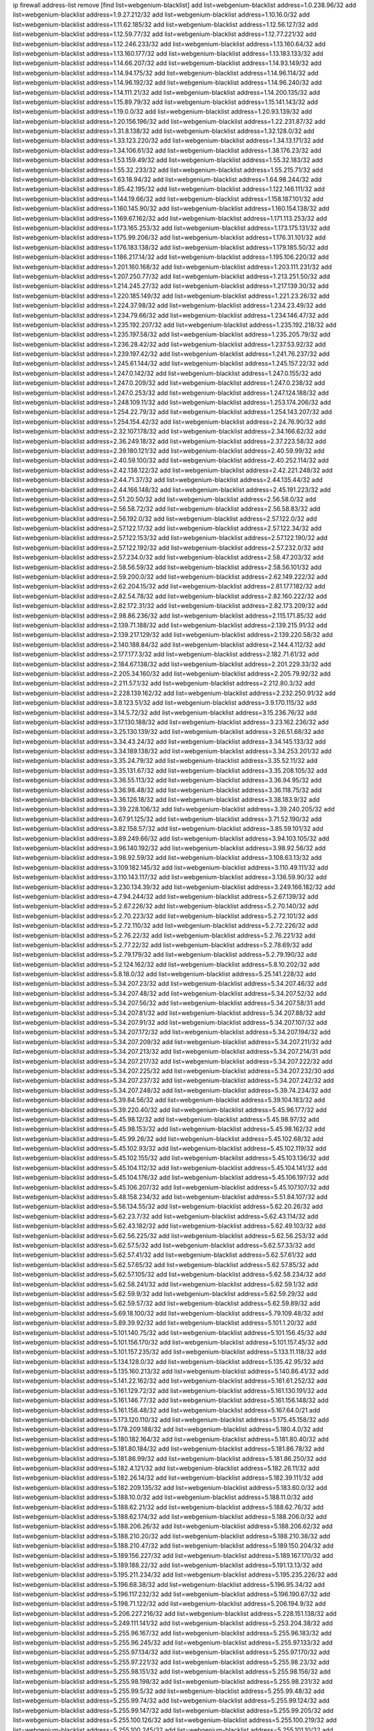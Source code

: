 ip firewall address-list
remove [find list=webgenium-blacklist]
add list=webgenium-blacklist address=1.0.238.96/32
add list=webgenium-blacklist address=1.9.27.212/32
add list=webgenium-blacklist address=1.10.16.0/32
add list=webgenium-blacklist address=1.11.62.185/32
add list=webgenium-blacklist address=1.12.56.127/32
add list=webgenium-blacklist address=1.12.59.77/32
add list=webgenium-blacklist address=1.12.77.221/32
add list=webgenium-blacklist address=1.12.246.233/32
add list=webgenium-blacklist address=1.13.160.64/32
add list=webgenium-blacklist address=1.13.160.177/32
add list=webgenium-blacklist address=1.13.183.133/32
add list=webgenium-blacklist address=1.14.66.207/32
add list=webgenium-blacklist address=1.14.93.149/32
add list=webgenium-blacklist address=1.14.94.175/32
add list=webgenium-blacklist address=1.14.96.114/32
add list=webgenium-blacklist address=1.14.96.192/32
add list=webgenium-blacklist address=1.14.96.240/32
add list=webgenium-blacklist address=1.14.111.21/32
add list=webgenium-blacklist address=1.14.200.135/32
add list=webgenium-blacklist address=1.15.89.79/32
add list=webgenium-blacklist address=1.15.141.143/32
add list=webgenium-blacklist address=1.19.0.0/32
add list=webgenium-blacklist address=1.20.93.139/32
add list=webgenium-blacklist address=1.20.156.196/32
add list=webgenium-blacklist address=1.22.231.87/32
add list=webgenium-blacklist address=1.31.8.138/32
add list=webgenium-blacklist address=1.32.128.0/32
add list=webgenium-blacklist address=1.33.123.220/32
add list=webgenium-blacklist address=1.34.13.171/32
add list=webgenium-blacklist address=1.34.106.61/32
add list=webgenium-blacklist address=1.38.176.23/32
add list=webgenium-blacklist address=1.53.159.49/32
add list=webgenium-blacklist address=1.55.32.183/32
add list=webgenium-blacklist address=1.55.32.233/32
add list=webgenium-blacklist address=1.55.215.71/32
add list=webgenium-blacklist address=1.63.18.94/32
add list=webgenium-blacklist address=1.64.98.244/32
add list=webgenium-blacklist address=1.85.42.195/32
add list=webgenium-blacklist address=1.122.146.111/32
add list=webgenium-blacklist address=1.144.19.66/32
add list=webgenium-blacklist address=1.158.187.101/32
add list=webgenium-blacklist address=1.160.145.90/32
add list=webgenium-blacklist address=1.160.154.138/32
add list=webgenium-blacklist address=1.169.67.162/32
add list=webgenium-blacklist address=1.171.113.253/32
add list=webgenium-blacklist address=1.173.165.253/32
add list=webgenium-blacklist address=1.173.175.131/32
add list=webgenium-blacklist address=1.175.99.206/32
add list=webgenium-blacklist address=1.176.31.101/32
add list=webgenium-blacklist address=1.176.183.138/32
add list=webgenium-blacklist address=1.179.185.50/32
add list=webgenium-blacklist address=1.186.217.14/32
add list=webgenium-blacklist address=1.195.106.220/32
add list=webgenium-blacklist address=1.201.160.168/32
add list=webgenium-blacklist address=1.203.111.231/32
add list=webgenium-blacklist address=1.207.250.77/32
add list=webgenium-blacklist address=1.213.251.50/32
add list=webgenium-blacklist address=1.214.245.27/32
add list=webgenium-blacklist address=1.217.139.30/32
add list=webgenium-blacklist address=1.220.185.149/32
add list=webgenium-blacklist address=1.221.23.26/32
add list=webgenium-blacklist address=1.224.37.98/32
add list=webgenium-blacklist address=1.234.23.49/32
add list=webgenium-blacklist address=1.234.79.66/32
add list=webgenium-blacklist address=1.234.146.47/32
add list=webgenium-blacklist address=1.235.192.207/32
add list=webgenium-blacklist address=1.235.192.218/32
add list=webgenium-blacklist address=1.235.197.58/32
add list=webgenium-blacklist address=1.235.205.79/32
add list=webgenium-blacklist address=1.236.28.42/32
add list=webgenium-blacklist address=1.237.53.92/32
add list=webgenium-blacklist address=1.239.197.42/32
add list=webgenium-blacklist address=1.241.76.237/32
add list=webgenium-blacklist address=1.245.61.144/32
add list=webgenium-blacklist address=1.245.157.22/32
add list=webgenium-blacklist address=1.247.0.142/32
add list=webgenium-blacklist address=1.247.0.155/32
add list=webgenium-blacklist address=1.247.0.209/32
add list=webgenium-blacklist address=1.247.0.238/32
add list=webgenium-blacklist address=1.247.0.253/32
add list=webgenium-blacklist address=1.247.124.188/32
add list=webgenium-blacklist address=1.248.109.11/32
add list=webgenium-blacklist address=1.253.174.206/32
add list=webgenium-blacklist address=1.254.22.79/32
add list=webgenium-blacklist address=1.254.143.207/32
add list=webgenium-blacklist address=1.254.154.42/32
add list=webgenium-blacklist address=2.24.76.90/32
add list=webgenium-blacklist address=2.32.107.178/32
add list=webgenium-blacklist address=2.34.166.62/32
add list=webgenium-blacklist address=2.36.249.18/32
add list=webgenium-blacklist address=2.37.223.58/32
add list=webgenium-blacklist address=2.39.180.121/32
add list=webgenium-blacklist address=2.40.59.99/32
add list=webgenium-blacklist address=2.40.59.100/32
add list=webgenium-blacklist address=2.40.252.114/32
add list=webgenium-blacklist address=2.42.138.122/32
add list=webgenium-blacklist address=2.42.221.248/32
add list=webgenium-blacklist address=2.44.71.37/32
add list=webgenium-blacklist address=2.44.135.44/32
add list=webgenium-blacklist address=2.44.166.148/32
add list=webgenium-blacklist address=2.45.191.223/32
add list=webgenium-blacklist address=2.51.20.50/32
add list=webgenium-blacklist address=2.56.58.0/32
add list=webgenium-blacklist address=2.56.58.72/32
add list=webgenium-blacklist address=2.56.58.83/32
add list=webgenium-blacklist address=2.56.192.0/32
add list=webgenium-blacklist address=2.57.122.0/32
add list=webgenium-blacklist address=2.57.122.17/32
add list=webgenium-blacklist address=2.57.122.34/32
add list=webgenium-blacklist address=2.57.122.153/32
add list=webgenium-blacklist address=2.57.122.190/32
add list=webgenium-blacklist address=2.57.122.192/32
add list=webgenium-blacklist address=2.57.232.0/32
add list=webgenium-blacklist address=2.57.234.0/32
add list=webgenium-blacklist address=2.58.47.203/32
add list=webgenium-blacklist address=2.58.56.59/32
add list=webgenium-blacklist address=2.58.56.101/32
add list=webgenium-blacklist address=2.59.200.0/32
add list=webgenium-blacklist address=2.62.149.222/32
add list=webgenium-blacklist address=2.62.204.15/32
add list=webgenium-blacklist address=2.81.177.182/32
add list=webgenium-blacklist address=2.82.54.78/32
add list=webgenium-blacklist address=2.82.160.222/32
add list=webgenium-blacklist address=2.82.172.31/32
add list=webgenium-blacklist address=2.82.173.209/32
add list=webgenium-blacklist address=2.98.86.236/32
add list=webgenium-blacklist address=2.115.171.85/32
add list=webgenium-blacklist address=2.139.71.188/32
add list=webgenium-blacklist address=2.139.215.91/32
add list=webgenium-blacklist address=2.139.217.129/32
add list=webgenium-blacklist address=2.139.220.58/32
add list=webgenium-blacklist address=2.140.188.84/32
add list=webgenium-blacklist address=2.144.4.112/32
add list=webgenium-blacklist address=2.177.177.3/32
add list=webgenium-blacklist address=2.182.71.61/32
add list=webgenium-blacklist address=2.184.67.138/32
add list=webgenium-blacklist address=2.201.229.33/32
add list=webgenium-blacklist address=2.205.34.160/32
add list=webgenium-blacklist address=2.205.79.92/32
add list=webgenium-blacklist address=2.211.57.1/32
add list=webgenium-blacklist address=2.212.80.3/32
add list=webgenium-blacklist address=2.228.139.162/32
add list=webgenium-blacklist address=2.232.250.91/32
add list=webgenium-blacklist address=3.8.123.51/32
add list=webgenium-blacklist address=3.9.170.115/32
add list=webgenium-blacklist address=3.14.5.72/32
add list=webgenium-blacklist address=3.15.236.76/32
add list=webgenium-blacklist address=3.17.130.188/32
add list=webgenium-blacklist address=3.23.162.236/32
add list=webgenium-blacklist address=3.25.130.139/32
add list=webgenium-blacklist address=3.26.51.68/32
add list=webgenium-blacklist address=3.34.43.24/32
add list=webgenium-blacklist address=3.34.145.133/32
add list=webgenium-blacklist address=3.34.189.138/32
add list=webgenium-blacklist address=3.34.253.201/32
add list=webgenium-blacklist address=3.35.24.79/32
add list=webgenium-blacklist address=3.35.52.11/32
add list=webgenium-blacklist address=3.35.131.67/32
add list=webgenium-blacklist address=3.35.208.105/32
add list=webgenium-blacklist address=3.36.55.113/32
add list=webgenium-blacklist address=3.36.94.95/32
add list=webgenium-blacklist address=3.36.98.48/32
add list=webgenium-blacklist address=3.36.118.75/32
add list=webgenium-blacklist address=3.36.126.18/32
add list=webgenium-blacklist address=3.38.183.9/32
add list=webgenium-blacklist address=3.39.228.106/32
add list=webgenium-blacklist address=3.39.240.205/32
add list=webgenium-blacklist address=3.67.91.125/32
add list=webgenium-blacklist address=3.71.52.190/32
add list=webgenium-blacklist address=3.82.158.57/32
add list=webgenium-blacklist address=3.85.59.101/32
add list=webgenium-blacklist address=3.89.249.66/32
add list=webgenium-blacklist address=3.94.103.105/32
add list=webgenium-blacklist address=3.96.140.192/32
add list=webgenium-blacklist address=3.98.92.56/32
add list=webgenium-blacklist address=3.98.92.59/32
add list=webgenium-blacklist address=3.108.63.13/32
add list=webgenium-blacklist address=3.109.182.145/32
add list=webgenium-blacklist address=3.110.49.111/32
add list=webgenium-blacklist address=3.110.143.117/32
add list=webgenium-blacklist address=3.136.59.90/32
add list=webgenium-blacklist address=3.230.134.39/32
add list=webgenium-blacklist address=3.249.166.182/32
add list=webgenium-blacklist address=4.7.94.244/32
add list=webgenium-blacklist address=5.2.67.139/32
add list=webgenium-blacklist address=5.2.67.226/32
add list=webgenium-blacklist address=5.2.70.140/32
add list=webgenium-blacklist address=5.2.70.223/32
add list=webgenium-blacklist address=5.2.72.101/32
add list=webgenium-blacklist address=5.2.72.110/32
add list=webgenium-blacklist address=5.2.72.226/32
add list=webgenium-blacklist address=5.2.76.22/32
add list=webgenium-blacklist address=5.2.76.221/32
add list=webgenium-blacklist address=5.2.77.22/32
add list=webgenium-blacklist address=5.2.78.69/32
add list=webgenium-blacklist address=5.2.79.179/32
add list=webgenium-blacklist address=5.2.79.190/32
add list=webgenium-blacklist address=5.2.124.162/32
add list=webgenium-blacklist address=5.8.10.202/32
add list=webgenium-blacklist address=5.8.18.0/32
add list=webgenium-blacklist address=5.25.141.228/32
add list=webgenium-blacklist address=5.34.207.23/32
add list=webgenium-blacklist address=5.34.207.46/32
add list=webgenium-blacklist address=5.34.207.48/32
add list=webgenium-blacklist address=5.34.207.52/32
add list=webgenium-blacklist address=5.34.207.56/32
add list=webgenium-blacklist address=5.34.207.58/31
add list=webgenium-blacklist address=5.34.207.81/32
add list=webgenium-blacklist address=5.34.207.88/32
add list=webgenium-blacklist address=5.34.207.91/32
add list=webgenium-blacklist address=5.34.207.107/32
add list=webgenium-blacklist address=5.34.207.172/32
add list=webgenium-blacklist address=5.34.207.194/32
add list=webgenium-blacklist address=5.34.207.209/32
add list=webgenium-blacklist address=5.34.207.211/32
add list=webgenium-blacklist address=5.34.207.213/32
add list=webgenium-blacklist address=5.34.207.214/31
add list=webgenium-blacklist address=5.34.207.217/32
add list=webgenium-blacklist address=5.34.207.222/32
add list=webgenium-blacklist address=5.34.207.225/32
add list=webgenium-blacklist address=5.34.207.232/30
add list=webgenium-blacklist address=5.34.207.237/32
add list=webgenium-blacklist address=5.34.207.242/32
add list=webgenium-blacklist address=5.34.207.248/32
add list=webgenium-blacklist address=5.39.74.234/32
add list=webgenium-blacklist address=5.39.84.56/32
add list=webgenium-blacklist address=5.39.104.183/32
add list=webgenium-blacklist address=5.39.220.40/32
add list=webgenium-blacklist address=5.45.96.177/32
add list=webgenium-blacklist address=5.45.98.12/32
add list=webgenium-blacklist address=5.45.98.97/32
add list=webgenium-blacklist address=5.45.98.153/32
add list=webgenium-blacklist address=5.45.98.162/32
add list=webgenium-blacklist address=5.45.99.26/32
add list=webgenium-blacklist address=5.45.102.68/32
add list=webgenium-blacklist address=5.45.102.93/32
add list=webgenium-blacklist address=5.45.102.119/32
add list=webgenium-blacklist address=5.45.102.155/32
add list=webgenium-blacklist address=5.45.103.136/32
add list=webgenium-blacklist address=5.45.104.112/32
add list=webgenium-blacklist address=5.45.104.141/32
add list=webgenium-blacklist address=5.45.104.176/32
add list=webgenium-blacklist address=5.45.106.197/32
add list=webgenium-blacklist address=5.45.106.207/32
add list=webgenium-blacklist address=5.45.107.107/32
add list=webgenium-blacklist address=5.48.158.234/32
add list=webgenium-blacklist address=5.51.84.107/32
add list=webgenium-blacklist address=5.56.134.55/32
add list=webgenium-blacklist address=5.62.20.26/32
add list=webgenium-blacklist address=5.62.23.7/32
add list=webgenium-blacklist address=5.62.43.114/32
add list=webgenium-blacklist address=5.62.43.182/32
add list=webgenium-blacklist address=5.62.49.103/32
add list=webgenium-blacklist address=5.62.56.225/32
add list=webgenium-blacklist address=5.62.56.253/32
add list=webgenium-blacklist address=5.62.57.5/32
add list=webgenium-blacklist address=5.62.57.33/32
add list=webgenium-blacklist address=5.62.57.41/32
add list=webgenium-blacklist address=5.62.57.61/32
add list=webgenium-blacklist address=5.62.57.65/32
add list=webgenium-blacklist address=5.62.57.85/32
add list=webgenium-blacklist address=5.62.57.105/32
add list=webgenium-blacklist address=5.62.58.234/32
add list=webgenium-blacklist address=5.62.58.241/32
add list=webgenium-blacklist address=5.62.59.1/32
add list=webgenium-blacklist address=5.62.59.9/32
add list=webgenium-blacklist address=5.62.59.29/32
add list=webgenium-blacklist address=5.62.59.57/32
add list=webgenium-blacklist address=5.62.59.89/32
add list=webgenium-blacklist address=5.69.18.100/32
add list=webgenium-blacklist address=5.79.109.48/32
add list=webgenium-blacklist address=5.89.39.92/32
add list=webgenium-blacklist address=5.101.1.20/32
add list=webgenium-blacklist address=5.101.140.75/32
add list=webgenium-blacklist address=5.101.156.45/32
add list=webgenium-blacklist address=5.101.156.170/32
add list=webgenium-blacklist address=5.101.157.45/32
add list=webgenium-blacklist address=5.101.157.235/32
add list=webgenium-blacklist address=5.133.11.118/32
add list=webgenium-blacklist address=5.134.128.0/32
add list=webgenium-blacklist address=5.135.42.95/32
add list=webgenium-blacklist address=5.135.160.213/32
add list=webgenium-blacklist address=5.140.86.41/32
add list=webgenium-blacklist address=5.141.22.162/32
add list=webgenium-blacklist address=5.161.61.252/32
add list=webgenium-blacklist address=5.161.129.72/32
add list=webgenium-blacklist address=5.161.130.191/32
add list=webgenium-blacklist address=5.161.146.77/32
add list=webgenium-blacklist address=5.161.156.148/32
add list=webgenium-blacklist address=5.161.158.48/32
add list=webgenium-blacklist address=5.167.64.0/21
add list=webgenium-blacklist address=5.173.120.110/32
add list=webgenium-blacklist address=5.175.45.158/32
add list=webgenium-blacklist address=5.178.209.188/32
add list=webgenium-blacklist address=5.180.4.0/32
add list=webgenium-blacklist address=5.180.182.164/32
add list=webgenium-blacklist address=5.181.80.40/32
add list=webgenium-blacklist address=5.181.80.184/32
add list=webgenium-blacklist address=5.181.86.78/32
add list=webgenium-blacklist address=5.181.86.99/32
add list=webgenium-blacklist address=5.181.86.250/32
add list=webgenium-blacklist address=5.182.4.121/32
add list=webgenium-blacklist address=5.182.26.11/32
add list=webgenium-blacklist address=5.182.26.14/32
add list=webgenium-blacklist address=5.182.39.111/32
add list=webgenium-blacklist address=5.182.209.135/32
add list=webgenium-blacklist address=5.183.60.0/32
add list=webgenium-blacklist address=5.188.10.0/32
add list=webgenium-blacklist address=5.188.11.0/32
add list=webgenium-blacklist address=5.188.62.21/32
add list=webgenium-blacklist address=5.188.62.76/32
add list=webgenium-blacklist address=5.188.62.174/32
add list=webgenium-blacklist address=5.188.206.0/32
add list=webgenium-blacklist address=5.188.206.26/32
add list=webgenium-blacklist address=5.188.206.62/32
add list=webgenium-blacklist address=5.188.210.20/32
add list=webgenium-blacklist address=5.188.210.38/32
add list=webgenium-blacklist address=5.188.210.47/32
add list=webgenium-blacklist address=5.189.150.204/32
add list=webgenium-blacklist address=5.189.156.227/32
add list=webgenium-blacklist address=5.189.167.170/32
add list=webgenium-blacklist address=5.189.188.22/32
add list=webgenium-blacklist address=5.191.13.13/32
add list=webgenium-blacklist address=5.195.211.234/32
add list=webgenium-blacklist address=5.195.235.226/32
add list=webgenium-blacklist address=5.196.68.38/32
add list=webgenium-blacklist address=5.196.95.34/32
add list=webgenium-blacklist address=5.196.117.232/32
add list=webgenium-blacklist address=5.196.190.67/32
add list=webgenium-blacklist address=5.198.71.122/32
add list=webgenium-blacklist address=5.206.194.9/32
add list=webgenium-blacklist address=5.206.227.216/32
add list=webgenium-blacklist address=5.228.151.138/32
add list=webgenium-blacklist address=5.249.111.141/32
add list=webgenium-blacklist address=5.253.204.38/32
add list=webgenium-blacklist address=5.255.96.167/32
add list=webgenium-blacklist address=5.255.96.183/32
add list=webgenium-blacklist address=5.255.96.245/32
add list=webgenium-blacklist address=5.255.97.133/32
add list=webgenium-blacklist address=5.255.97.134/32
add list=webgenium-blacklist address=5.255.97.170/32
add list=webgenium-blacklist address=5.255.97.221/32
add list=webgenium-blacklist address=5.255.98.23/32
add list=webgenium-blacklist address=5.255.98.151/32
add list=webgenium-blacklist address=5.255.98.156/32
add list=webgenium-blacklist address=5.255.98.198/32
add list=webgenium-blacklist address=5.255.98.231/32
add list=webgenium-blacklist address=5.255.99.5/32
add list=webgenium-blacklist address=5.255.99.48/32
add list=webgenium-blacklist address=5.255.99.74/32
add list=webgenium-blacklist address=5.255.99.124/32
add list=webgenium-blacklist address=5.255.99.147/32
add list=webgenium-blacklist address=5.255.99.205/32
add list=webgenium-blacklist address=5.255.100.126/32
add list=webgenium-blacklist address=5.255.100.219/32
add list=webgenium-blacklist address=5.255.100.245/32
add list=webgenium-blacklist address=5.255.101.10/32
add list=webgenium-blacklist address=5.255.101.64/32
add list=webgenium-blacklist address=5.255.101.131/32
add list=webgenium-blacklist address=5.255.102.182/32
add list=webgenium-blacklist address=5.255.103.51/32
add list=webgenium-blacklist address=5.255.103.52/32
add list=webgenium-blacklist address=5.255.103.55/32
add list=webgenium-blacklist address=5.255.103.60/32
add list=webgenium-blacklist address=5.255.103.188/32
add list=webgenium-blacklist address=5.255.103.190/32
add list=webgenium-blacklist address=5.255.103.235/32
add list=webgenium-blacklist address=5.255.104.14/32
add list=webgenium-blacklist address=5.255.104.207/32
add list=webgenium-blacklist address=5.255.104.239/32
add list=webgenium-blacklist address=8.3.121.117/32
add list=webgenium-blacklist address=8.3.121.126/32
add list=webgenium-blacklist address=8.9.44.36/32
add list=webgenium-blacklist address=8.38.172.57/32
add list=webgenium-blacklist address=8.38.172.76/32
add list=webgenium-blacklist address=8.39.18.133/32
add list=webgenium-blacklist address=8.45.41.35/32
add list=webgenium-blacklist address=8.45.41.103/32
add list=webgenium-blacklist address=8.142.173.121/32
add list=webgenium-blacklist address=8.210.41.164/32
add list=webgenium-blacklist address=8.210.102.36/32
add list=webgenium-blacklist address=8.210.128.44/32
add list=webgenium-blacklist address=8.210.155.49/32
add list=webgenium-blacklist address=8.210.218.241/32
add list=webgenium-blacklist address=8.212.182.197/32
add list=webgenium-blacklist address=8.213.17.47/32
add list=webgenium-blacklist address=8.213.129.130/32
add list=webgenium-blacklist address=8.213.131.34/32
add list=webgenium-blacklist address=8.215.45.9/32
add list=webgenium-blacklist address=8.215.71.59/32
add list=webgenium-blacklist address=8.218.24.93/32
add list=webgenium-blacklist address=8.218.70.182/32
add list=webgenium-blacklist address=8.218.86.98/32
add list=webgenium-blacklist address=8.218.91.243/32
add list=webgenium-blacklist address=8.219.40.169/32
add list=webgenium-blacklist address=8.219.64.236/32
add list=webgenium-blacklist address=8.219.72.122/32
add list=webgenium-blacklist address=8.219.88.63/32
add list=webgenium-blacklist address=8.219.151.197/32
add list=webgenium-blacklist address=8.219.152.222/32
add list=webgenium-blacklist address=8.219.188.228/32
add list=webgenium-blacklist address=8.242.22.186/32
add list=webgenium-blacklist address=12.6.69.157/32
add list=webgenium-blacklist address=12.27.17.187/32
add list=webgenium-blacklist address=12.27.61.50/32
add list=webgenium-blacklist address=12.29.205.28/32
add list=webgenium-blacklist address=12.45.81.2/32
add list=webgenium-blacklist address=12.139.38.4/32
add list=webgenium-blacklist address=12.146.110.194/32
add list=webgenium-blacklist address=12.171.207.202/32
add list=webgenium-blacklist address=12.173.254.230/32
add list=webgenium-blacklist address=12.186.163.3/32
add list=webgenium-blacklist address=12.191.116.182/32
add list=webgenium-blacklist address=12.206.27.250/32
add list=webgenium-blacklist address=12.236.65.90/32
add list=webgenium-blacklist address=12.248.16.254/32
add list=webgenium-blacklist address=12.250.251.26/32
add list=webgenium-blacklist address=12.251.130.22/32
add list=webgenium-blacklist address=13.38.84.209/32
add list=webgenium-blacklist address=13.57.25.113/32
add list=webgenium-blacklist address=13.58.104.2/32
add list=webgenium-blacklist address=13.59.68.115/32
add list=webgenium-blacklist address=13.65.16.18/32
add list=webgenium-blacklist address=13.67.201.190/32
add list=webgenium-blacklist address=13.67.221.136/32
add list=webgenium-blacklist address=13.70.39.68/32
add list=webgenium-blacklist address=13.71.2.244/32
add list=webgenium-blacklist address=13.71.46.226/32
add list=webgenium-blacklist address=13.72.86.172/32
add list=webgenium-blacklist address=13.72.228.119/32
add list=webgenium-blacklist address=13.74.46.65/32
add list=webgenium-blacklist address=13.74.71.72/32
add list=webgenium-blacklist address=13.76.100.48/32
add list=webgenium-blacklist address=13.76.164.123/32
add list=webgenium-blacklist address=13.77.174.169/32
add list=webgenium-blacklist address=13.79.122.130/32
add list=webgenium-blacklist address=13.80.3.239/32
add list=webgenium-blacklist address=13.80.7.122/32
add list=webgenium-blacklist address=13.80.72.172/32
add list=webgenium-blacklist address=13.80.156.77/32
add list=webgenium-blacklist address=13.80.244.199/32
add list=webgenium-blacklist address=13.81.56.65/32
add list=webgenium-blacklist address=13.81.254.185/32
add list=webgenium-blacklist address=13.82.51.214/32
add list=webgenium-blacklist address=13.82.144.176/32
add list=webgenium-blacklist address=13.82.151.218/32
add list=webgenium-blacklist address=13.82.216.149/32
add list=webgenium-blacklist address=13.82.236.85/32
add list=webgenium-blacklist address=13.83.41.0/32
add list=webgenium-blacklist address=13.89.191.84/32
add list=webgenium-blacklist address=13.92.232.23/32
add list=webgenium-blacklist address=13.124.110.88/32
add list=webgenium-blacklist address=13.124.206.200/32
add list=webgenium-blacklist address=13.125.43.175/32
add list=webgenium-blacklist address=13.125.59.183/32
add list=webgenium-blacklist address=13.125.92.106/32
add list=webgenium-blacklist address=13.125.94.167/32
add list=webgenium-blacklist address=13.125.95.165/32
add list=webgenium-blacklist address=13.125.143.12/32
add list=webgenium-blacklist address=13.125.200.34/32
add list=webgenium-blacklist address=13.125.214.36/32
add list=webgenium-blacklist address=13.125.223.9/32
add list=webgenium-blacklist address=13.125.232.65/32
add list=webgenium-blacklist address=13.125.241.86/32
add list=webgenium-blacklist address=13.126.36.87/32
add list=webgenium-blacklist address=13.126.185.225/32
add list=webgenium-blacklist address=13.127.129.233/32
add list=webgenium-blacklist address=13.127.151.226/32
add list=webgenium-blacklist address=13.208.172.4/32
add list=webgenium-blacklist address=13.209.72.93/32
add list=webgenium-blacklist address=13.209.97.5/32
add list=webgenium-blacklist address=13.209.98.147/32
add list=webgenium-blacklist address=13.211.210.71/32
add list=webgenium-blacklist address=13.212.44.190/32
add list=webgenium-blacklist address=13.214.210.200/32
add list=webgenium-blacklist address=13.215.185.8/32
add list=webgenium-blacklist address=13.229.182.132/32
add list=webgenium-blacklist address=13.229.199.224/32
add list=webgenium-blacklist address=13.232.236.38/32
add list=webgenium-blacklist address=13.233.246.219/32
add list=webgenium-blacklist address=13.234.119.38/32
add list=webgenium-blacklist address=13.235.131.41/32
add list=webgenium-blacklist address=13.235.133.75/32
add list=webgenium-blacklist address=14.0.136.136/32
add list=webgenium-blacklist address=14.4.91.79/32
add list=webgenium-blacklist address=14.5.12.34/32
add list=webgenium-blacklist address=14.5.175.163/32
add list=webgenium-blacklist address=14.6.16.137/32
add list=webgenium-blacklist address=14.18.40.153/32
add list=webgenium-blacklist address=14.18.68.250/32
add list=webgenium-blacklist address=14.18.116.10/32
add list=webgenium-blacklist address=14.23.94.106/32
add list=webgenium-blacklist address=14.29.173.29/32
add list=webgenium-blacklist address=14.29.173.146/32
add list=webgenium-blacklist address=14.29.173.223/32
add list=webgenium-blacklist address=14.29.178.230/32
add list=webgenium-blacklist address=14.29.178.243/32
add list=webgenium-blacklist address=14.29.186.111/32
add list=webgenium-blacklist address=14.29.200.186/32
add list=webgenium-blacklist address=14.29.205.104/32
add list=webgenium-blacklist address=14.29.211.161/32
add list=webgenium-blacklist address=14.29.211.220/32
add list=webgenium-blacklist address=14.29.215.243/32
add list=webgenium-blacklist address=14.29.217.108/32
add list=webgenium-blacklist address=14.29.222.175/32
add list=webgenium-blacklist address=14.29.229.15/32
add list=webgenium-blacklist address=14.29.229.160/32
add list=webgenium-blacklist address=14.29.230.110/32
add list=webgenium-blacklist address=14.29.237.242/32
add list=webgenium-blacklist address=14.29.238.115/32
add list=webgenium-blacklist address=14.29.238.135/32
add list=webgenium-blacklist address=14.29.240.133/32
add list=webgenium-blacklist address=14.29.240.185/32
add list=webgenium-blacklist address=14.29.240.225/32
add list=webgenium-blacklist address=14.29.243.4/32
add list=webgenium-blacklist address=14.29.245.99/32
add list=webgenium-blacklist address=14.29.247.201/32
add list=webgenium-blacklist address=14.32.0.111/32
add list=webgenium-blacklist address=14.32.245.238/32
add list=webgenium-blacklist address=14.34.68.189/32
add list=webgenium-blacklist address=14.34.85.245/32
add list=webgenium-blacklist address=14.36.206.235/32
add list=webgenium-blacklist address=14.37.5.79/32
add list=webgenium-blacklist address=14.37.220.94/32
add list=webgenium-blacklist address=14.37.220.200/32
add list=webgenium-blacklist address=14.38.24.214/32
add list=webgenium-blacklist address=14.39.23.47/32
add list=webgenium-blacklist address=14.40.76.101/32
add list=webgenium-blacklist address=14.42.67.36/32
add list=webgenium-blacklist address=14.43.97.96/32
add list=webgenium-blacklist address=14.46.19.94/32
add list=webgenium-blacklist address=14.47.57.72/32
add list=webgenium-blacklist address=14.50.131.36/32
add list=webgenium-blacklist address=14.50.222.70/32
add list=webgenium-blacklist address=14.52.249.27/32
add list=webgenium-blacklist address=14.54.22.11/32
add list=webgenium-blacklist address=14.54.203.248/32
add list=webgenium-blacklist address=14.57.88.82/32
add list=webgenium-blacklist address=14.63.59.146/32
add list=webgenium-blacklist address=14.63.87.147/32
add list=webgenium-blacklist address=14.63.162.98/32
add list=webgenium-blacklist address=14.63.162.167/32
add list=webgenium-blacklist address=14.63.164.59/32
add list=webgenium-blacklist address=14.63.203.207/32
add list=webgenium-blacklist address=14.63.212.60/32
add list=webgenium-blacklist address=14.63.213.72/32
add list=webgenium-blacklist address=14.64.46.55/32
add list=webgenium-blacklist address=14.85.88.26/32
add list=webgenium-blacklist address=14.97.69.254/32
add list=webgenium-blacklist address=14.97.211.102/32
add list=webgenium-blacklist address=14.97.238.50/32
add list=webgenium-blacklist address=14.98.73.66/32
add list=webgenium-blacklist address=14.98.73.70/32
add list=webgenium-blacklist address=14.99.4.82/32
add list=webgenium-blacklist address=14.99.99.254/32
add list=webgenium-blacklist address=14.99.176.210/32
add list=webgenium-blacklist address=14.101.210.162/32
add list=webgenium-blacklist address=14.102.74.99/32
add list=webgenium-blacklist address=14.102.114.150/32
add list=webgenium-blacklist address=14.102.123.130/32
add list=webgenium-blacklist address=14.102.154.66/32
add list=webgenium-blacklist address=14.116.150.240/32
add list=webgenium-blacklist address=14.116.155.143/32
add list=webgenium-blacklist address=14.116.155.166/32
add list=webgenium-blacklist address=14.116.156.134/32
add list=webgenium-blacklist address=14.116.156.162/32
add list=webgenium-blacklist address=14.116.186.236/32
add list=webgenium-blacklist address=14.116.189.222/32
add list=webgenium-blacklist address=14.116.199.176/32
add list=webgenium-blacklist address=14.116.206.243/32
add list=webgenium-blacklist address=14.116.207.31/32
add list=webgenium-blacklist address=14.116.219.104/32
add list=webgenium-blacklist address=14.116.220.93/32
add list=webgenium-blacklist address=14.116.255.152/32
add list=webgenium-blacklist address=14.116.255.226/32
add list=webgenium-blacklist address=14.117.225.58/32
add list=webgenium-blacklist address=14.136.64.35/32
add list=webgenium-blacklist address=14.139.58.151/32
add list=webgenium-blacklist address=14.139.85.242/32
add list=webgenium-blacklist address=14.139.95.68/32
add list=webgenium-blacklist address=14.139.196.16/32
add list=webgenium-blacklist address=14.140.95.157/32
add list=webgenium-blacklist address=14.140.108.138/32
add list=webgenium-blacklist address=14.140.174.166/32
add list=webgenium-blacklist address=14.140.228.247/32
add list=webgenium-blacklist address=14.141.155.22/32
add list=webgenium-blacklist address=14.143.137.18/32
add list=webgenium-blacklist address=14.152.78.73/32
add list=webgenium-blacklist address=14.157.49.71/32
add list=webgenium-blacklist address=14.161.27.163/32
add list=webgenium-blacklist address=14.161.46.116/32
add list=webgenium-blacklist address=14.161.47.218/32
add list=webgenium-blacklist address=14.161.50.120/32
add list=webgenium-blacklist address=14.170.154.13/32
add list=webgenium-blacklist address=14.170.161.196/32
add list=webgenium-blacklist address=14.176.231.113/32
add list=webgenium-blacklist address=14.177.163.60/32
add list=webgenium-blacklist address=14.199.107.35/32
add list=webgenium-blacklist address=14.204.145.108/32
add list=webgenium-blacklist address=14.215.44.31/32
add list=webgenium-blacklist address=14.215.45.79/32
add list=webgenium-blacklist address=14.215.46.116/32
add list=webgenium-blacklist address=14.215.48.114/32
add list=webgenium-blacklist address=14.221.4.29/32
add list=webgenium-blacklist address=14.221.5.96/32
add list=webgenium-blacklist address=14.221.5.162/32
add list=webgenium-blacklist address=14.221.5.179/32
add list=webgenium-blacklist address=14.221.166.97/32
add list=webgenium-blacklist address=14.222.193.31/32
add list=webgenium-blacklist address=14.224.169.32/32
add list=webgenium-blacklist address=14.225.3.47/32
add list=webgenium-blacklist address=14.225.17.9/32
add list=webgenium-blacklist address=14.225.198.182/32
add list=webgenium-blacklist address=14.225.204.210/32
add list=webgenium-blacklist address=14.225.254.199/32
add list=webgenium-blacklist address=14.225.255.14/32
add list=webgenium-blacklist address=14.231.163.142/32
add list=webgenium-blacklist address=14.231.249.27/32
add list=webgenium-blacklist address=14.232.210.83/32
add list=webgenium-blacklist address=14.232.233.8/32
add list=webgenium-blacklist address=14.232.243.150/31
add list=webgenium-blacklist address=14.232.245.48/32
add list=webgenium-blacklist address=14.241.46.91/32
add list=webgenium-blacklist address=14.241.75.17/32
add list=webgenium-blacklist address=14.241.100.188/32
add list=webgenium-blacklist address=14.241.111.199/32
add list=webgenium-blacklist address=14.241.233.205/32
add list=webgenium-blacklist address=14.241.244.126/32
add list=webgenium-blacklist address=14.249.234.114/32
add list=webgenium-blacklist address=14.251.114.141/32
add list=webgenium-blacklist address=15.165.203.16/32
add list=webgenium-blacklist address=15.204.18.11/32
add list=webgenium-blacklist address=15.204.30.85/32
add list=webgenium-blacklist address=15.204.175.118/32
add list=webgenium-blacklist address=15.206.111.210/32
add list=webgenium-blacklist address=15.235.38.149/32
add list=webgenium-blacklist address=15.235.61.218/32
add list=webgenium-blacklist address=15.235.133.202/32
add list=webgenium-blacklist address=15.235.168.187/32
add list=webgenium-blacklist address=15.236.146.208/32
add list=webgenium-blacklist address=15.237.102.97/32
add list=webgenium-blacklist address=16.162.163.123/32
add list=webgenium-blacklist address=16.163.57.104/32
add list=webgenium-blacklist address=16.171.58.23/32
add list=webgenium-blacklist address=18.118.34.141/32
add list=webgenium-blacklist address=18.118.159.202/32
add list=webgenium-blacklist address=18.118.206.26/32
add list=webgenium-blacklist address=18.118.235.21/32
add list=webgenium-blacklist address=18.132.38.19/32
add list=webgenium-blacklist address=18.135.103.51/32
add list=webgenium-blacklist address=18.138.212.126/32
add list=webgenium-blacklist address=18.142.117.206/32
add list=webgenium-blacklist address=18.144.55.194/32
add list=webgenium-blacklist address=18.170.61.132/32
add list=webgenium-blacklist address=18.182.135.144/32
add list=webgenium-blacklist address=18.183.14.159/32
add list=webgenium-blacklist address=18.191.195.128/32
add list=webgenium-blacklist address=18.205.59.96/32
add list=webgenium-blacklist address=18.206.189.73/32
add list=webgenium-blacklist address=18.215.170.100/32
add list=webgenium-blacklist address=18.222.237.182/32
add list=webgenium-blacklist address=18.224.85.64/32
add list=webgenium-blacklist address=18.234.161.124/32
add list=webgenium-blacklist address=20.0.40.51/32
add list=webgenium-blacklist address=20.0.114.61/32
add list=webgenium-blacklist address=20.2.89.114/32
add list=webgenium-blacklist address=20.2.209.55/32
add list=webgenium-blacklist address=20.3.177.176/32
add list=webgenium-blacklist address=20.13.161.157/32
add list=webgenium-blacklist address=20.14.78.217/32
add list=webgenium-blacklist address=20.16.187.32/32
add list=webgenium-blacklist address=20.16.206.201/32
add list=webgenium-blacklist address=20.21.144.207/32
add list=webgenium-blacklist address=20.24.66.60/32
add list=webgenium-blacklist address=20.24.80.157/32
add list=webgenium-blacklist address=20.24.99.203/32
add list=webgenium-blacklist address=20.24.192.145/32
add list=webgenium-blacklist address=20.25.38.254/32
add list=webgenium-blacklist address=20.25.83.189/32
add list=webgenium-blacklist address=20.25.148.18/32
add list=webgenium-blacklist address=20.25.149.247/32
add list=webgenium-blacklist address=20.25.167.195/32
add list=webgenium-blacklist address=20.25.191.81/32
add list=webgenium-blacklist address=20.27.34.22/32
add list=webgenium-blacklist address=20.28.146.237/32
add list=webgenium-blacklist address=20.36.137.126/32
add list=webgenium-blacklist address=20.36.182.53/32
add list=webgenium-blacklist address=20.38.12.171/32
add list=webgenium-blacklist address=20.39.241.10/32
add list=webgenium-blacklist address=20.39.248.10/32
add list=webgenium-blacklist address=20.40.73.192/32
add list=webgenium-blacklist address=20.41.75.59/32
add list=webgenium-blacklist address=20.44.152.59/32
add list=webgenium-blacklist address=20.55.41.231/32
add list=webgenium-blacklist address=20.55.113.203/32
add list=webgenium-blacklist address=20.57.113.125/32
add list=webgenium-blacklist address=20.58.60.157/32
add list=webgenium-blacklist address=20.65.85.205/32
add list=webgenium-blacklist address=20.69.182.166/32
add list=webgenium-blacklist address=20.70.52.68/32
add list=webgenium-blacklist address=20.70.152.170/32
add list=webgenium-blacklist address=20.71.95.92/32
add list=webgenium-blacklist address=20.74.176.136/32
add list=webgenium-blacklist address=20.74.243.73/32
add list=webgenium-blacklist address=20.83.147.176/32
add list=webgenium-blacklist address=20.84.90.26/32
add list=webgenium-blacklist address=20.85.224.226/32
add list=webgenium-blacklist address=20.85.227.89/32
add list=webgenium-blacklist address=20.85.231.74/32
add list=webgenium-blacklist address=20.86.52.3/32
add list=webgenium-blacklist address=20.87.8.78/32
add list=webgenium-blacklist address=20.87.29.96/32
add list=webgenium-blacklist address=20.87.41.136/32
add list=webgenium-blacklist address=20.87.215.181/32
add list=webgenium-blacklist address=20.87.222.220/32
add list=webgenium-blacklist address=20.89.21.242/32
add list=webgenium-blacklist address=20.89.48.208/32
add list=webgenium-blacklist address=20.90.178.217/32
add list=webgenium-blacklist address=20.91.136.82/32
add list=webgenium-blacklist address=20.91.214.19/32
add list=webgenium-blacklist address=20.91.219.70/32
add list=webgenium-blacklist address=20.91.221.85/32
add list=webgenium-blacklist address=20.91.221.248/32
add list=webgenium-blacklist address=20.92.94.177/32
add list=webgenium-blacklist address=20.92.106.247/32
add list=webgenium-blacklist address=20.94.74.40/32
add list=webgenium-blacklist address=20.101.101.40/32
add list=webgenium-blacklist address=20.102.68.120/32
add list=webgenium-blacklist address=20.102.124.108/32
add list=webgenium-blacklist address=20.103.252.86/32
add list=webgenium-blacklist address=20.104.91.36/32
add list=webgenium-blacklist address=20.104.137.186/32
add list=webgenium-blacklist address=20.106.88.112/32
add list=webgenium-blacklist address=20.106.178.41/32
add list=webgenium-blacklist address=20.106.195.16/32
add list=webgenium-blacklist address=20.107.49.167/32
add list=webgenium-blacklist address=20.107.91.196/32
add list=webgenium-blacklist address=20.108.156.65/32
add list=webgenium-blacklist address=20.109.101.102/32
add list=webgenium-blacklist address=20.111.11.169/32
add list=webgenium-blacklist address=20.111.24.241/32
add list=webgenium-blacklist address=20.111.29.83/32
add list=webgenium-blacklist address=20.111.41.200/32
add list=webgenium-blacklist address=20.113.87.82/32
add list=webgenium-blacklist address=20.113.186.155/32
add list=webgenium-blacklist address=20.115.2.51/32
add list=webgenium-blacklist address=20.116.107.255/32
add list=webgenium-blacklist address=20.117.93.168/32
add list=webgenium-blacklist address=20.117.177.11/32
add list=webgenium-blacklist address=20.117.181.44/32
add list=webgenium-blacklist address=20.117.204.187/32
add list=webgenium-blacklist address=20.118.160.11/32
add list=webgenium-blacklist address=20.120.80.173/32
add list=webgenium-blacklist address=20.121.128.110/32
add list=webgenium-blacklist address=20.121.139.73/32
add list=webgenium-blacklist address=20.121.195.243/32
add list=webgenium-blacklist address=20.122.67.76/32
add list=webgenium-blacklist address=20.123.49.138/32
add list=webgenium-blacklist address=20.125.145.138/32
add list=webgenium-blacklist address=20.126.8.45/32
add list=webgenium-blacklist address=20.126.126.43/32
add list=webgenium-blacklist address=20.127.48.140/32
add list=webgenium-blacklist address=20.127.53.200/32
add list=webgenium-blacklist address=20.150.143.13/32
add list=webgenium-blacklist address=20.150.202.78/32
add list=webgenium-blacklist address=20.163.15.88/32
add list=webgenium-blacklist address=20.163.31.158/32
add list=webgenium-blacklist address=20.163.73.138/32
add list=webgenium-blacklist address=20.163.75.89/32
add list=webgenium-blacklist address=20.163.79.137/32
add list=webgenium-blacklist address=20.163.110.25/32
add list=webgenium-blacklist address=20.169.8.11/32
add list=webgenium-blacklist address=20.169.69.36/32
add list=webgenium-blacklist address=20.169.108.162/32
add list=webgenium-blacklist address=20.171.45.20/32
add list=webgenium-blacklist address=20.171.67.211/32
add list=webgenium-blacklist address=20.187.78.220/32
add list=webgenium-blacklist address=20.187.88.167/32
add list=webgenium-blacklist address=20.187.96.119/32
add list=webgenium-blacklist address=20.187.102.91/32
add list=webgenium-blacklist address=20.187.122.90/32
add list=webgenium-blacklist address=20.191.225.126/32
add list=webgenium-blacklist address=20.193.145.98/32
add list=webgenium-blacklist address=20.194.60.135/32
add list=webgenium-blacklist address=20.194.156.117/32
add list=webgenium-blacklist address=20.195.167.40/32
add list=webgenium-blacklist address=20.195.212.3/32
add list=webgenium-blacklist address=20.195.224.231/32
add list=webgenium-blacklist address=20.196.207.134/32
add list=webgenium-blacklist address=20.197.2.136/32
add list=webgenium-blacklist address=20.197.3.90/32
add list=webgenium-blacklist address=20.197.190.244/32
add list=webgenium-blacklist address=20.197.243.63/32
add list=webgenium-blacklist address=20.198.66.189/32
add list=webgenium-blacklist address=20.198.109.140/32
add list=webgenium-blacklist address=20.198.178.75/32
add list=webgenium-blacklist address=20.199.100.146/32
add list=webgenium-blacklist address=20.199.122.63/32
add list=webgenium-blacklist address=20.203.182.35/32
add list=webgenium-blacklist address=20.203.205.250/32
add list=webgenium-blacklist address=20.204.26.205/32
add list=webgenium-blacklist address=20.204.106.198/32
add list=webgenium-blacklist address=20.204.120.185/32
add list=webgenium-blacklist address=20.204.136.93/32
add list=webgenium-blacklist address=20.205.9.176/32
add list=webgenium-blacklist address=20.206.121.17/32
add list=webgenium-blacklist address=20.206.248.106/32
add list=webgenium-blacklist address=20.208.42.26/32
add list=webgenium-blacklist address=20.211.145.25/32
add list=webgenium-blacklist address=20.212.61.4/32
add list=webgenium-blacklist address=20.214.152.203/32
add list=webgenium-blacklist address=20.214.160.160/32
add list=webgenium-blacklist address=20.214.205.109/32
add list=webgenium-blacklist address=20.216.17.201/32
add list=webgenium-blacklist address=20.218.117.3/32
add list=webgenium-blacklist address=20.223.140.150/32
add list=webgenium-blacklist address=20.223.193.242/32
add list=webgenium-blacklist address=20.224.69.40/32
add list=webgenium-blacklist address=20.224.153.230/32
add list=webgenium-blacklist address=20.224.203.215/32
add list=webgenium-blacklist address=20.224.226.157/32
add list=webgenium-blacklist address=20.225.73.212/32
add list=webgenium-blacklist address=20.226.1.90/32
add list=webgenium-blacklist address=20.226.47.100/32
add list=webgenium-blacklist address=20.226.49.141/32
add list=webgenium-blacklist address=20.226.54.129/32
add list=webgenium-blacklist address=20.226.73.177/32
add list=webgenium-blacklist address=20.226.112.67/32
add list=webgenium-blacklist address=20.226.112.84/32
add list=webgenium-blacklist address=20.226.127.29/32
add list=webgenium-blacklist address=20.228.142.26/32
add list=webgenium-blacklist address=20.228.150.123/32
add list=webgenium-blacklist address=20.228.182.192/32
add list=webgenium-blacklist address=20.228.209.161/32
add list=webgenium-blacklist address=20.229.79.224/32
add list=webgenium-blacklist address=20.229.189.11/32
add list=webgenium-blacklist address=20.230.177.106/32
add list=webgenium-blacklist address=20.230.231.11/32
add list=webgenium-blacklist address=20.231.85.177/32
add list=webgenium-blacklist address=20.232.30.249/32
add list=webgenium-blacklist address=20.232.175.215/32
add list=webgenium-blacklist address=20.232.182.9/32
add list=webgenium-blacklist address=20.233.51.133/32
add list=webgenium-blacklist address=20.235.65.232/32
add list=webgenium-blacklist address=20.236.62.37/32
add list=webgenium-blacklist address=20.239.25.191/32
add list=webgenium-blacklist address=20.239.48.51/32
add list=webgenium-blacklist address=20.239.55.204/32
add list=webgenium-blacklist address=20.239.69.124/32
add list=webgenium-blacklist address=20.239.188.172/32
add list=webgenium-blacklist address=20.240.48.198/32
add list=webgenium-blacklist address=20.242.2.0/32
add list=webgenium-blacklist address=20.243.201.105/32
add list=webgenium-blacklist address=20.247.118.146/32
add list=webgenium-blacklist address=20.249.12.244/32
add list=webgenium-blacklist address=20.249.15.247/32
add list=webgenium-blacklist address=20.250.40.193/32
add list=webgenium-blacklist address=20.254.57.199/32
add list=webgenium-blacklist address=20.254.107.12/32
add list=webgenium-blacklist address=20.254.152.94/32
add list=webgenium-blacklist address=23.25.130.154/32
add list=webgenium-blacklist address=23.31.135.113/32
add list=webgenium-blacklist address=23.83.130.38/32
add list=webgenium-blacklist address=23.83.131.99/32
add list=webgenium-blacklist address=23.83.226.139/32
add list=webgenium-blacklist address=23.88.100.244/32
add list=webgenium-blacklist address=23.88.103.105/32
add list=webgenium-blacklist address=23.90.117.158/32
add list=webgenium-blacklist address=23.90.160.138/32
add list=webgenium-blacklist address=23.90.160.141/32
add list=webgenium-blacklist address=23.90.160.146/31
add list=webgenium-blacklist address=23.90.160.148/32
add list=webgenium-blacklist address=23.94.56.185/32
add list=webgenium-blacklist address=23.94.100.176/32
add list=webgenium-blacklist address=23.94.194.115/32
add list=webgenium-blacklist address=23.94.194.177/32
add list=webgenium-blacklist address=23.94.203.167/32
add list=webgenium-blacklist address=23.94.208.212/32
add list=webgenium-blacklist address=23.94.211.151/32
add list=webgenium-blacklist address=23.95.90.184/32
add list=webgenium-blacklist address=23.95.115.90/32
add list=webgenium-blacklist address=23.95.164.237/32
add list=webgenium-blacklist address=23.95.247.234/32
add list=webgenium-blacklist address=23.96.83.144/32
add list=webgenium-blacklist address=23.97.177.188/32
add list=webgenium-blacklist address=23.99.229.218/32
add list=webgenium-blacklist address=23.100.7.152/32
add list=webgenium-blacklist address=23.101.210.178/32
add list=webgenium-blacklist address=23.105.203.131/32
add list=webgenium-blacklist address=23.111.102.139/32
add list=webgenium-blacklist address=23.111.102.176/32
add list=webgenium-blacklist address=23.111.102.178/32
add list=webgenium-blacklist address=23.123.122.169/32
add list=webgenium-blacklist address=23.123.122.170/32
add list=webgenium-blacklist address=23.124.121.5/32
add list=webgenium-blacklist address=23.128.248.10/31
add list=webgenium-blacklist address=23.128.248.12/30
add list=webgenium-blacklist address=23.128.248.16/28
add list=webgenium-blacklist address=23.128.248.32/27
add list=webgenium-blacklist address=23.128.248.64/27
add list=webgenium-blacklist address=23.128.248.96/29
add list=webgenium-blacklist address=23.128.248.104/30
add list=webgenium-blacklist address=23.128.248.108/31
add list=webgenium-blacklist address=23.128.248.200/29
add list=webgenium-blacklist address=23.128.248.208/28
add list=webgenium-blacklist address=23.128.248.224/30
add list=webgenium-blacklist address=23.128.248.228/31
add list=webgenium-blacklist address=23.128.248.230/32
add list=webgenium-blacklist address=23.133.8.3/32
add list=webgenium-blacklist address=23.137.249.28/32
add list=webgenium-blacklist address=23.137.249.143/32
add list=webgenium-blacklist address=23.137.249.146/32
add list=webgenium-blacklist address=23.137.249.150/32
add list=webgenium-blacklist address=23.137.249.227/32
add list=webgenium-blacklist address=23.137.249.240/32
add list=webgenium-blacklist address=23.146.242.165/32
add list=webgenium-blacklist address=23.154.177.2/31
add list=webgenium-blacklist address=23.154.177.4/30
add list=webgenium-blacklist address=23.154.177.8/30
add list=webgenium-blacklist address=23.154.177.12/31
add list=webgenium-blacklist address=23.175.146.178/32
add list=webgenium-blacklist address=23.224.10.186/32
add list=webgenium-blacklist address=23.224.36.103/32
add list=webgenium-blacklist address=23.224.47.148/32
add list=webgenium-blacklist address=23.224.97.145/32
add list=webgenium-blacklist address=23.224.98.64/32
add list=webgenium-blacklist address=23.224.98.194/32
add list=webgenium-blacklist address=23.224.121.241/32
add list=webgenium-blacklist address=23.224.232.192/32
add list=webgenium-blacklist address=23.225.191.123/32
add list=webgenium-blacklist address=23.228.141.121/32
add list=webgenium-blacklist address=23.234.203.138/32
add list=webgenium-blacklist address=23.237.114.154/32
add list=webgenium-blacklist address=23.239.3.24/32
add list=webgenium-blacklist address=23.239.26.187/32
add list=webgenium-blacklist address=23.240.68.203/32
add list=webgenium-blacklist address=23.247.33.61/32
add list=webgenium-blacklist address=24.4.210.218/32
add list=webgenium-blacklist address=24.45.255.25/32
add list=webgenium-blacklist address=24.52.57.133/32
add list=webgenium-blacklist address=24.54.153.4/32
add list=webgenium-blacklist address=24.59.221.45/32
add list=webgenium-blacklist address=24.61.159.173/32
add list=webgenium-blacklist address=24.63.51.246/32
add list=webgenium-blacklist address=24.69.190.84/32
add list=webgenium-blacklist address=24.94.7.176/32
add list=webgenium-blacklist address=24.97.253.246/32
add list=webgenium-blacklist address=24.115.181.200/32
add list=webgenium-blacklist address=24.120.10.18/32
add list=webgenium-blacklist address=24.125.255.44/32
add list=webgenium-blacklist address=24.130.89.182/32
add list=webgenium-blacklist address=24.137.16.0/32
add list=webgenium-blacklist address=24.142.183.126/32
add list=webgenium-blacklist address=24.143.121.93/32
add list=webgenium-blacklist address=24.143.126.100/32
add list=webgenium-blacklist address=24.143.127.197/32
add list=webgenium-blacklist address=24.143.127.200/31
add list=webgenium-blacklist address=24.143.127.228/32
add list=webgenium-blacklist address=24.157.67.29/32
add list=webgenium-blacklist address=24.170.208.0/32
add list=webgenium-blacklist address=24.172.172.2/32
add list=webgenium-blacklist address=24.178.101.26/32
add list=webgenium-blacklist address=24.180.25.204/32
add list=webgenium-blacklist address=24.182.52.19/32
add list=webgenium-blacklist address=24.191.47.199/32
add list=webgenium-blacklist address=24.193.188.226/32
add list=webgenium-blacklist address=24.194.231.208/32
add list=webgenium-blacklist address=24.198.208.105/32
add list=webgenium-blacklist address=24.199.200.114/32
add list=webgenium-blacklist address=24.207.106.127/32
add list=webgenium-blacklist address=24.215.69.20/32
add list=webgenium-blacklist address=24.218.231.49/32
add list=webgenium-blacklist address=24.227.164.158/32
add list=webgenium-blacklist address=24.233.0.0/32
add list=webgenium-blacklist address=24.236.0.0/32
add list=webgenium-blacklist address=24.241.17.42/32
add list=webgenium-blacklist address=24.244.88.61/32
add list=webgenium-blacklist address=24.244.158.74/32
add list=webgenium-blacklist address=27.1.253.142/32
add list=webgenium-blacklist address=27.2.107.199/32
add list=webgenium-blacklist address=27.2.159.194/32
add list=webgenium-blacklist address=27.17.51.66/32
add list=webgenium-blacklist address=27.22.48.43/32
add list=webgenium-blacklist address=27.22.49.210/32
add list=webgenium-blacklist address=27.32.244.73/32
add list=webgenium-blacklist address=27.50.54.39/32
add list=webgenium-blacklist address=27.50.54.88/32
add list=webgenium-blacklist address=27.54.93.70/32
add list=webgenium-blacklist address=27.66.240.74/32
add list=webgenium-blacklist address=27.71.207.190/32
add list=webgenium-blacklist address=27.71.232.95/32
add list=webgenium-blacklist address=27.71.238.138/32
add list=webgenium-blacklist address=27.71.238.208/32
add list=webgenium-blacklist address=27.72.41.155/32
add list=webgenium-blacklist address=27.72.41.165/32
add list=webgenium-blacklist address=27.72.41.166/32
add list=webgenium-blacklist address=27.72.41.172/32
add list=webgenium-blacklist address=27.72.46.90/32
add list=webgenium-blacklist address=27.72.46.112/32
add list=webgenium-blacklist address=27.72.47.160/32
add list=webgenium-blacklist address=27.72.47.194/32
add list=webgenium-blacklist address=27.72.47.204/32
add list=webgenium-blacklist address=27.72.47.206/32
add list=webgenium-blacklist address=27.72.81.194/32
add list=webgenium-blacklist address=27.72.146.191/32
add list=webgenium-blacklist address=27.72.149.169/32
add list=webgenium-blacklist address=27.74.254.115/32
add list=webgenium-blacklist address=27.96.198.145/32
add list=webgenium-blacklist address=27.106.6.233/32
add list=webgenium-blacklist address=27.109.222.192/32
add list=webgenium-blacklist address=27.110.235.130/32
add list=webgenium-blacklist address=27.111.44.196/32
add list=webgenium-blacklist address=27.112.32.0/32
add list=webgenium-blacklist address=27.113.33.37/32
add list=webgenium-blacklist address=27.115.50.114/32
add list=webgenium-blacklist address=27.115.97.106/32
add list=webgenium-blacklist address=27.115.124.70/32
add list=webgenium-blacklist address=27.116.48.250/32
add list=webgenium-blacklist address=27.118.22.221/32
add list=webgenium-blacklist address=27.121.173.174/32
add list=webgenium-blacklist address=27.125.130.217/32
add list=webgenium-blacklist address=27.126.160.0/32
add list=webgenium-blacklist address=27.128.181.229/32
add list=webgenium-blacklist address=27.128.194.139/32
add list=webgenium-blacklist address=27.129.129.247/32
add list=webgenium-blacklist address=27.146.0.0/32
add list=webgenium-blacklist address=27.147.195.218/32
add list=webgenium-blacklist address=27.147.235.138/32
add list=webgenium-blacklist address=27.150.190.96/32
add list=webgenium-blacklist address=27.156.119.147/32
add list=webgenium-blacklist address=27.188.76.30/32
add list=webgenium-blacklist address=27.189.251.86/32
add list=webgenium-blacklist address=27.191.60.241/32
add list=webgenium-blacklist address=27.191.152.98/32
add list=webgenium-blacklist address=27.194.30.219/32
add list=webgenium-blacklist address=27.254.38.7/32
add list=webgenium-blacklist address=27.254.46.67/32
add list=webgenium-blacklist address=27.254.121.166/32
add list=webgenium-blacklist address=27.254.137.144/32
add list=webgenium-blacklist address=27.254.149.199/32
add list=webgenium-blacklist address=27.254.159.123/32
add list=webgenium-blacklist address=27.255.75.198/32
add list=webgenium-blacklist address=31.3.91.99/32
add list=webgenium-blacklist address=31.3.152.28/32
add list=webgenium-blacklist address=31.3.152.100/32
add list=webgenium-blacklist address=31.6.3.74/32
add list=webgenium-blacklist address=31.6.4.114/32
add list=webgenium-blacklist address=31.6.4.252/32
add list=webgenium-blacklist address=31.6.9.15/32
add list=webgenium-blacklist address=31.6.10.43/32
add list=webgenium-blacklist address=31.6.10.63/32
add list=webgenium-blacklist address=31.6.10.90/32
add list=webgenium-blacklist address=31.6.10.95/32
add list=webgenium-blacklist address=31.6.10.127/32
add list=webgenium-blacklist address=31.6.10.206/32
add list=webgenium-blacklist address=31.6.10.249/32
add list=webgenium-blacklist address=31.6.11.61/32
add list=webgenium-blacklist address=31.6.11.82/32
add list=webgenium-blacklist address=31.6.11.84/32
add list=webgenium-blacklist address=31.6.11.113/32
add list=webgenium-blacklist address=31.6.11.120/32
add list=webgenium-blacklist address=31.6.11.133/32
add list=webgenium-blacklist address=31.6.11.139/32
add list=webgenium-blacklist address=31.6.11.159/32
add list=webgenium-blacklist address=31.6.11.209/32
add list=webgenium-blacklist address=31.6.11.224/31
add list=webgenium-blacklist address=31.6.11.242/32
add list=webgenium-blacklist address=31.6.17.92/32
add list=webgenium-blacklist address=31.6.17.106/32
add list=webgenium-blacklist address=31.6.18.191/32
add list=webgenium-blacklist address=31.6.19.127/32
add list=webgenium-blacklist address=31.6.21.15/32
add list=webgenium-blacklist address=31.6.21.29/32
add list=webgenium-blacklist address=31.6.21.43/32
add list=webgenium-blacklist address=31.6.21.56/32
add list=webgenium-blacklist address=31.6.21.65/32
add list=webgenium-blacklist address=31.6.21.127/32
add list=webgenium-blacklist address=31.6.21.129/32
add list=webgenium-blacklist address=31.6.21.151/32
add list=webgenium-blacklist address=31.6.21.169/32
add list=webgenium-blacklist address=31.6.21.171/32
add list=webgenium-blacklist address=31.6.21.239/32
add list=webgenium-blacklist address=31.6.21.253/32
add list=webgenium-blacklist address=31.6.22.30/32
add list=webgenium-blacklist address=31.6.41.39/32
add list=webgenium-blacklist address=31.6.41.227/32
add list=webgenium-blacklist address=31.6.42.44/32
add list=webgenium-blacklist address=31.6.42.239/32
add list=webgenium-blacklist address=31.6.44.224/32
add list=webgenium-blacklist address=31.6.49.50/32
add list=webgenium-blacklist address=31.6.49.156/32
add list=webgenium-blacklist address=31.6.58.1/32
add list=webgenium-blacklist address=31.6.58.6/32
add list=webgenium-blacklist address=31.6.58.35/32
add list=webgenium-blacklist address=31.6.58.38/32
add list=webgenium-blacklist address=31.6.58.109/32
add list=webgenium-blacklist address=31.6.58.117/32
add list=webgenium-blacklist address=31.6.58.127/32
add list=webgenium-blacklist address=31.6.58.141/32
add list=webgenium-blacklist address=31.6.58.203/32
add list=webgenium-blacklist address=31.6.58.216/32
add list=webgenium-blacklist address=31.6.58.232/32
add list=webgenium-blacklist address=31.6.60.7/32
add list=webgenium-blacklist address=31.6.60.48/32
add list=webgenium-blacklist address=31.6.60.98/32
add list=webgenium-blacklist address=31.6.60.208/32
add list=webgenium-blacklist address=31.6.60.219/32
add list=webgenium-blacklist address=31.6.111.85/32
add list=webgenium-blacklist address=31.10.152.70/32
add list=webgenium-blacklist address=31.14.65.0/32
add list=webgenium-blacklist address=31.24.148.37/32
add list=webgenium-blacklist address=31.31.198.231/32
add list=webgenium-blacklist address=31.39.234.242/32
add list=webgenium-blacklist address=31.41.71.172/32
add list=webgenium-blacklist address=31.42.177.60/32
add list=webgenium-blacklist address=31.43.191.143/32
add list=webgenium-blacklist address=31.47.103.33/32
add list=webgenium-blacklist address=31.47.192.98/32
add list=webgenium-blacklist address=31.50.254.163/32
add list=webgenium-blacklist address=31.51.212.9/32
add list=webgenium-blacklist address=31.52.230.39/32
add list=webgenium-blacklist address=31.53.232.102/32
add list=webgenium-blacklist address=31.121.55.210/32
add list=webgenium-blacklist address=31.133.0.182/32
add list=webgenium-blacklist address=31.135.139.189/32
add list=webgenium-blacklist address=31.147.204.160/32
add list=webgenium-blacklist address=31.154.47.114/32
add list=webgenium-blacklist address=31.154.185.118/32
add list=webgenium-blacklist address=31.169.30.190/32
add list=webgenium-blacklist address=31.171.154.166/32
add list=webgenium-blacklist address=31.173.28.57/32
add list=webgenium-blacklist address=31.184.198.71/32
add list=webgenium-blacklist address=31.184.215.236/32
add list=webgenium-blacklist address=31.184.227.69/32
add list=webgenium-blacklist address=31.184.242.14/32
add list=webgenium-blacklist address=31.184.254.46/32
add list=webgenium-blacklist address=31.184.254.100/32
add list=webgenium-blacklist address=31.186.48.216/32
add list=webgenium-blacklist address=31.187.72.39/32
add list=webgenium-blacklist address=31.190.6.228/32
add list=webgenium-blacklist address=31.192.7.50/32
add list=webgenium-blacklist address=31.192.111.224/32
add list=webgenium-blacklist address=31.194.129.34/32
add list=webgenium-blacklist address=31.200.222.205/32
add list=webgenium-blacklist address=31.202.97.15/32
add list=webgenium-blacklist address=31.208.62.65/32
add list=webgenium-blacklist address=31.208.62.136/32
add list=webgenium-blacklist address=31.208.150.136/32
add list=webgenium-blacklist address=31.208.235.233/32
add list=webgenium-blacklist address=31.210.20.0/32
add list=webgenium-blacklist address=31.210.22.167/32
add list=webgenium-blacklist address=31.210.22.182/32
add list=webgenium-blacklist address=31.210.66.35/32
add list=webgenium-blacklist address=31.214.252.33/32
add list=webgenium-blacklist address=31.220.52.212/32
add list=webgenium-blacklist address=31.220.59.91/32
add list=webgenium-blacklist address=31.223.144.196/32
add list=webgenium-blacklist address=31.223.156.85/32
add list=webgenium-blacklist address=32.140.109.154/32
add list=webgenium-blacklist address=32.212.128.24/32
add list=webgenium-blacklist address=34.64.215.4/32
add list=webgenium-blacklist address=34.64.218.102/32
add list=webgenium-blacklist address=34.65.112.53/32
add list=webgenium-blacklist address=34.65.192.75/32
add list=webgenium-blacklist address=34.65.234.0/32
add list=webgenium-blacklist address=34.66.214.171/32
add list=webgenium-blacklist address=34.69.33.50/32
add list=webgenium-blacklist address=34.69.39.31/32
add list=webgenium-blacklist address=34.69.148.77/32
add list=webgenium-blacklist address=34.70.38.122/32
add list=webgenium-blacklist address=34.75.65.218/32
add list=webgenium-blacklist address=34.76.33.242/32
add list=webgenium-blacklist address=34.76.63.113/32
add list=webgenium-blacklist address=34.76.158.233/32
add list=webgenium-blacklist address=34.77.127.183/32
add list=webgenium-blacklist address=34.78.6.216/32
add list=webgenium-blacklist address=34.78.192.39/32
add list=webgenium-blacklist address=34.78.205.135/32
add list=webgenium-blacklist address=34.79.206.104/32
add list=webgenium-blacklist address=34.80.217.216/32
add list=webgenium-blacklist address=34.81.69.1/32
add list=webgenium-blacklist address=34.85.50.104/32
add list=webgenium-blacklist address=34.88.101.71/32
add list=webgenium-blacklist address=34.89.123.20/32
add list=webgenium-blacklist address=34.91.0.68/32
add list=webgenium-blacklist address=34.92.18.55/32
add list=webgenium-blacklist address=34.92.176.182/32
add list=webgenium-blacklist address=34.92.211.177/32
add list=webgenium-blacklist address=34.92.220.10/32
add list=webgenium-blacklist address=34.93.196.224/32
add list=webgenium-blacklist address=34.93.204.90/32
add list=webgenium-blacklist address=34.93.228.148/32
add list=webgenium-blacklist address=34.94.63.92/32
add list=webgenium-blacklist address=34.94.243.253/32
add list=webgenium-blacklist address=34.94.251.24/32
add list=webgenium-blacklist address=34.96.219.228/32
add list=webgenium-blacklist address=34.100.234.1/32
add list=webgenium-blacklist address=34.100.239.202/32
add list=webgenium-blacklist address=34.101.147.203/32
add list=webgenium-blacklist address=34.101.150.10/32
add list=webgenium-blacklist address=34.102.23.246/32
add list=webgenium-blacklist address=34.106.38.143/32
add list=webgenium-blacklist address=34.106.221.177/32
add list=webgenium-blacklist address=34.106.233.253/32
add list=webgenium-blacklist address=34.116.120.153/32
add list=webgenium-blacklist address=34.117.132.250/32
add list=webgenium-blacklist address=34.118.26.151/32
add list=webgenium-blacklist address=34.121.23.185/32
add list=webgenium-blacklist address=34.123.40.195/32
add list=webgenium-blacklist address=34.123.146.44/32
add list=webgenium-blacklist address=34.123.219.5/32
add list=webgenium-blacklist address=34.125.104.225/32
add list=webgenium-blacklist address=34.125.121.238/32
add list=webgenium-blacklist address=34.125.150.251/32
add list=webgenium-blacklist address=34.125.172.58/32
add list=webgenium-blacklist address=34.125.173.196/32
add list=webgenium-blacklist address=34.125.241.183/32
add list=webgenium-blacklist address=34.126.71.110/32
add list=webgenium-blacklist address=34.126.78.62/32
add list=webgenium-blacklist address=34.127.73.165/32
add list=webgenium-blacklist address=34.133.94.211/32
add list=webgenium-blacklist address=34.134.161.50/32
add list=webgenium-blacklist address=34.135.32.238/32
add list=webgenium-blacklist address=34.136.59.157/32
add list=webgenium-blacklist address=34.136.129.43/32
add list=webgenium-blacklist address=34.142.220.56/32
add list=webgenium-blacklist address=34.151.215.28/32
add list=webgenium-blacklist address=34.168.41.139/32
add list=webgenium-blacklist address=34.168.214.68/32
add list=webgenium-blacklist address=34.172.131.247/32
add list=webgenium-blacklist address=34.176.103.187/32
add list=webgenium-blacklist address=34.219.117.69/32
add list=webgenium-blacklist address=34.220.140.14/32
add list=webgenium-blacklist address=34.227.84.33/32
add list=webgenium-blacklist address=34.243.42.168/32
add list=webgenium-blacklist address=34.251.0.92/32
add list=webgenium-blacklist address=34.251.237.202/32
add list=webgenium-blacklist address=35.78.187.217/32
add list=webgenium-blacklist address=35.79.14.78/32
add list=webgenium-blacklist address=35.80.228.191/32
add list=webgenium-blacklist address=35.86.173.103/32
add list=webgenium-blacklist address=35.86.215.22/32
add list=webgenium-blacklist address=35.89.200.52/32
add list=webgenium-blacklist address=35.89.210.210/32
add list=webgenium-blacklist address=35.90.255.166/32
add list=webgenium-blacklist address=35.91.20.139/32
add list=webgenium-blacklist address=35.91.64.230/32
add list=webgenium-blacklist address=35.91.113.146/32
add list=webgenium-blacklist address=35.92.19.189/32
add list=webgenium-blacklist address=35.92.22.105/32
add list=webgenium-blacklist address=35.92.184.77/32
add list=webgenium-blacklist address=35.134.216.139/32
add list=webgenium-blacklist address=35.166.165.226/32
add list=webgenium-blacklist address=35.173.230.85/32
add list=webgenium-blacklist address=35.174.167.56/32
add list=webgenium-blacklist address=35.177.186.222/32
add list=webgenium-blacklist address=35.182.14.102/32
add list=webgenium-blacklist address=35.186.145.141/32
add list=webgenium-blacklist address=35.187.58.136/32
add list=webgenium-blacklist address=35.189.118.63/32
add list=webgenium-blacklist address=35.192.104.56/32
add list=webgenium-blacklist address=35.193.197.89/32
add list=webgenium-blacklist address=35.197.2.71/32
add list=webgenium-blacklist address=35.199.73.100/32
add list=webgenium-blacklist address=35.199.93.228/32
add list=webgenium-blacklist address=35.199.95.142/32
add list=webgenium-blacklist address=35.199.97.42/32
add list=webgenium-blacklist address=35.199.146.114/32
add list=webgenium-blacklist address=35.199.158.228/32
add list=webgenium-blacklist address=35.200.141.182/32
add list=webgenium-blacklist address=35.202.200.207/32
add list=webgenium-blacklist address=35.203.129.40/32
add list=webgenium-blacklist address=35.204.72.77/32
add list=webgenium-blacklist address=35.205.118.1/32
add list=webgenium-blacklist address=35.209.160.244/32
add list=webgenium-blacklist address=35.216.73.53/32
add list=webgenium-blacklist address=35.219.62.194/32
add list=webgenium-blacklist address=35.219.98.224/32
add list=webgenium-blacklist address=35.220.165.186/32
add list=webgenium-blacklist address=35.221.82.156/32
add list=webgenium-blacklist address=35.221.143.234/32
add list=webgenium-blacklist address=35.223.246.35/32
add list=webgenium-blacklist address=35.224.2.98/32
add list=webgenium-blacklist address=35.224.129.207/32
add list=webgenium-blacklist address=35.229.138.180/32
add list=webgenium-blacklist address=35.230.36.24/32
add list=webgenium-blacklist address=35.233.162.101/32
add list=webgenium-blacklist address=35.235.118.183/32
add list=webgenium-blacklist address=35.236.14.147/32
add list=webgenium-blacklist address=35.236.69.208/32
add list=webgenium-blacklist address=35.236.114.90/32
add list=webgenium-blacklist address=35.237.244.47/32
add list=webgenium-blacklist address=35.238.118.47/32
add list=webgenium-blacklist address=35.240.137.176/32
add list=webgenium-blacklist address=35.244.25.124/32
add list=webgenium-blacklist address=35.246.83.56/32
add list=webgenium-blacklist address=35.247.99.72/32
add list=webgenium-blacklist address=35.247.184.181/32
add list=webgenium-blacklist address=35.247.220.198/32
add list=webgenium-blacklist address=36.0.8.0/32
add list=webgenium-blacklist address=36.2.34.59/32
add list=webgenium-blacklist address=36.7.137.109/32
add list=webgenium-blacklist address=36.7.184.56/32
add list=webgenium-blacklist address=36.11.112.6/32
add list=webgenium-blacklist address=36.26.226.150/32
add list=webgenium-blacklist address=36.35.151.150/32
add list=webgenium-blacklist address=36.37.48.0/32
add list=webgenium-blacklist address=36.37.91.75/32
add list=webgenium-blacklist address=36.37.124.100/32
add list=webgenium-blacklist address=36.41.171.94/32
add list=webgenium-blacklist address=36.41.175.109/32
add list=webgenium-blacklist address=36.57.64.14/32
add list=webgenium-blacklist address=36.57.65.40/32
add list=webgenium-blacklist address=36.57.244.39/32
add list=webgenium-blacklist address=36.57.244.91/32
add list=webgenium-blacklist address=36.57.251.69/32
add list=webgenium-blacklist address=36.66.32.229/32
add list=webgenium-blacklist address=36.66.151.17/32
add list=webgenium-blacklist address=36.66.188.183/32
add list=webgenium-blacklist address=36.66.195.234/32
add list=webgenium-blacklist address=36.66.230.84/32
add list=webgenium-blacklist address=36.67.197.52/32
add list=webgenium-blacklist address=36.68.221.206/32
add list=webgenium-blacklist address=36.72.22.42/32
add list=webgenium-blacklist address=36.73.68.107/32
add list=webgenium-blacklist address=36.73.81.20/32
add list=webgenium-blacklist address=36.80.48.9/32
add list=webgenium-blacklist address=36.81.68.94/32
add list=webgenium-blacklist address=36.89.83.198/32
add list=webgenium-blacklist address=36.89.129.127/32
add list=webgenium-blacklist address=36.89.238.235/32
add list=webgenium-blacklist address=36.89.246.84/32
add list=webgenium-blacklist address=36.90.90.83/32
add list=webgenium-blacklist address=36.90.254.28/32
add list=webgenium-blacklist address=36.90.254.106/32
add list=webgenium-blacklist address=36.91.27.142/32
add list=webgenium-blacklist address=36.91.119.221/32
add list=webgenium-blacklist address=36.91.166.34/32
add list=webgenium-blacklist address=36.92.143.137/32
add list=webgenium-blacklist address=36.92.166.178/32
add list=webgenium-blacklist address=36.93.7.178/32
add list=webgenium-blacklist address=36.93.54.75/32
add list=webgenium-blacklist address=36.93.142.202/32
add list=webgenium-blacklist address=36.93.142.204/32
add list=webgenium-blacklist address=36.94.49.235/32
add list=webgenium-blacklist address=36.94.95.210/32
add list=webgenium-blacklist address=36.94.142.166/32
add list=webgenium-blacklist address=36.95.33.247/32
add list=webgenium-blacklist address=36.97.144.36/32
add list=webgenium-blacklist address=36.99.192.209/32
add list=webgenium-blacklist address=36.106.158.62/32
add list=webgenium-blacklist address=36.106.158.127/32
add list=webgenium-blacklist address=36.108.172.220/32
add list=webgenium-blacklist address=36.110.228.254/32
add list=webgenium-blacklist address=36.112.10.56/32
add list=webgenium-blacklist address=36.116.0.0/32
add list=webgenium-blacklist address=36.119.0.0/32
add list=webgenium-blacklist address=36.133.62.12/32
add list=webgenium-blacklist address=36.134.68.138/32
add list=webgenium-blacklist address=36.134.68.141/32
add list=webgenium-blacklist address=36.134.68.142/32
add list=webgenium-blacklist address=36.134.68.182/32
add list=webgenium-blacklist address=36.134.69.145/32
add list=webgenium-blacklist address=36.134.69.254/32
add list=webgenium-blacklist address=36.137.6.198/31
add list=webgenium-blacklist address=36.137.6.207/32
add list=webgenium-blacklist address=36.137.6.217/32
add list=webgenium-blacklist address=36.137.6.225/32
add list=webgenium-blacklist address=36.137.6.227/32
add list=webgenium-blacklist address=36.137.6.230/32
add list=webgenium-blacklist address=36.137.6.236/32
add list=webgenium-blacklist address=36.137.6.238/31
add list=webgenium-blacklist address=36.137.157.83/32
add list=webgenium-blacklist address=36.137.157.218/32
add list=webgenium-blacklist address=36.137.235.122/32
add list=webgenium-blacklist address=36.138.69.70/32
add list=webgenium-blacklist address=36.138.74.124/32
add list=webgenium-blacklist address=36.139.29.247/32
add list=webgenium-blacklist address=36.139.75.31/32
add list=webgenium-blacklist address=36.150.60.24/32
add list=webgenium-blacklist address=36.152.131.30/32
add list=webgenium-blacklist address=36.152.219.164/32
add list=webgenium-blacklist address=36.153.107.242/32
add list=webgenium-blacklist address=36.153.118.90/32
add list=webgenium-blacklist address=36.154.71.179/32
add list=webgenium-blacklist address=36.154.134.146/32
add list=webgenium-blacklist address=36.154.248.181/32
add list=webgenium-blacklist address=36.156.145.28/32
add list=webgenium-blacklist address=36.170.39.166/32
add list=webgenium-blacklist address=36.170.39.168/32
add list=webgenium-blacklist address=36.170.39.170/32
add list=webgenium-blacklist address=36.170.39.172/30
add list=webgenium-blacklist address=36.224.12.136/32
add list=webgenium-blacklist address=36.226.122.206/32
add list=webgenium-blacklist address=36.226.123.16/32
add list=webgenium-blacklist address=36.227.209.192/32
add list=webgenium-blacklist address=36.232.89.12/32
add list=webgenium-blacklist address=36.233.192.69/32
add list=webgenium-blacklist address=36.248.12.38/32
add list=webgenium-blacklist address=36.248.84.156/32
add list=webgenium-blacklist address=36.249.162.237/32
add list=webgenium-blacklist address=37.0.15.246/32
add list=webgenium-blacklist address=37.10.215.182/32
add list=webgenium-blacklist address=37.19.123.58/32
add list=webgenium-blacklist address=37.19.223.219/32
add list=webgenium-blacklist address=37.22.136.40/32
add list=webgenium-blacklist address=37.23.89.145/32
add list=webgenium-blacklist address=37.25.84.52/32
add list=webgenium-blacklist address=37.25.84.70/32
add list=webgenium-blacklist address=37.25.85.148/32
add list=webgenium-blacklist address=37.28.172.143/32
add list=webgenium-blacklist address=37.46.115.47/32
add list=webgenium-blacklist address=37.46.128.180/32
add list=webgenium-blacklist address=37.46.227.42/32
add list=webgenium-blacklist address=37.48.102.20/32
add list=webgenium-blacklist address=37.48.120.196/32
add list=webgenium-blacklist address=37.49.230.156/32
add list=webgenium-blacklist address=37.59.35.202/32
add list=webgenium-blacklist address=37.60.136.233/32
add list=webgenium-blacklist address=37.75.123.3/32
add list=webgenium-blacklist address=37.97.247.144/32
add list=webgenium-blacklist address=37.100.149.242/32
add list=webgenium-blacklist address=37.110.24.205/32
add list=webgenium-blacklist address=37.110.147.1/32
add list=webgenium-blacklist address=37.114.40.63/32
add list=webgenium-blacklist address=37.114.40.171/32
add list=webgenium-blacklist address=37.115.119.38/32
add list=webgenium-blacklist address=37.115.219.176/32
add list=webgenium-blacklist address=37.116.206.113/32
add list=webgenium-blacklist address=37.120.132.83/32
add list=webgenium-blacklist address=37.120.132.91/32
add list=webgenium-blacklist address=37.120.144.106/32
add list=webgenium-blacklist address=37.120.155.179/32
add list=webgenium-blacklist address=37.120.165.225/32
add list=webgenium-blacklist address=37.120.165.232/32
add list=webgenium-blacklist address=37.120.185.151/32
add list=webgenium-blacklist address=37.120.185.177/32
add list=webgenium-blacklist address=37.120.186.208/32
add list=webgenium-blacklist address=37.120.187.161/32
add list=webgenium-blacklist address=37.120.190.134/32
add list=webgenium-blacklist address=37.120.210.211/32
add list=webgenium-blacklist address=37.120.210.219/32
add list=webgenium-blacklist address=37.120.217.134/32
add list=webgenium-blacklist address=37.120.217.243/32
add list=webgenium-blacklist address=37.120.218.78/32
add list=webgenium-blacklist address=37.120.218.90/32
add list=webgenium-blacklist address=37.120.218.92/32
add list=webgenium-blacklist address=37.120.218.106/32
add list=webgenium-blacklist address=37.120.218.120/32
add list=webgenium-blacklist address=37.120.218.124/32
add list=webgenium-blacklist address=37.123.163.58/32
add list=webgenium-blacklist address=37.123.178.32/32
add list=webgenium-blacklist address=37.133.202.166/32
add list=webgenium-blacklist address=37.139.15.214/32
add list=webgenium-blacklist address=37.139.129.83/32
add list=webgenium-blacklist address=37.156.64.0/32
add list=webgenium-blacklist address=37.156.146.163/32
add list=webgenium-blacklist address=37.156.173.0/32
add list=webgenium-blacklist address=37.159.144.34/32
add list=webgenium-blacklist address=37.159.240.182/32
add list=webgenium-blacklist address=37.182.79.169/32
add list=webgenium-blacklist address=37.187.77.228/32
add list=webgenium-blacklist address=37.187.96.183/32
add list=webgenium-blacklist address=37.187.123.50/32
add list=webgenium-blacklist address=37.187.131.234/32
add list=webgenium-blacklist address=37.187.146.134/32
add list=webgenium-blacklist address=37.189.36.203/32
add list=webgenium-blacklist address=37.189.62.64/32
add list=webgenium-blacklist address=37.189.251.210/32
add list=webgenium-blacklist address=37.191.93.1/32
add list=webgenium-blacklist address=37.193.112.180/32
add list=webgenium-blacklist address=37.200.99.181/32
add list=webgenium-blacklist address=37.205.30.247/32
add list=webgenium-blacklist address=37.220.36.240/32
add list=webgenium-blacklist address=37.221.138.228/32
add list=webgenium-blacklist address=37.221.182.146/32
add list=webgenium-blacklist address=37.221.182.184/32
add list=webgenium-blacklist address=37.221.207.194/32
add list=webgenium-blacklist address=37.228.129.5/32
add list=webgenium-blacklist address=37.228.129.24/32
add list=webgenium-blacklist address=37.228.129.109/32
add list=webgenium-blacklist address=37.228.129.133/32
add list=webgenium-blacklist address=37.229.169.168/32
add list=webgenium-blacklist address=37.230.139.44/32
add list=webgenium-blacklist address=37.230.196.144/32
add list=webgenium-blacklist address=37.233.99.101/32
add list=webgenium-blacklist address=37.233.99.103/32
add list=webgenium-blacklist address=37.252.95.238/32
add list=webgenium-blacklist address=37.252.254.33/32
add list=webgenium-blacklist address=37.252.255.135/32
add list=webgenium-blacklist address=38.21.137.8/32
add list=webgenium-blacklist address=38.43.255.232/32
add list=webgenium-blacklist address=38.44.65.137/32
add list=webgenium-blacklist address=38.44.69.77/32
add list=webgenium-blacklist address=38.44.78.232/32
add list=webgenium-blacklist address=38.44.89.177/32
add list=webgenium-blacklist address=38.44.95.29/32
add list=webgenium-blacklist address=38.49.93.154/32
add list=webgenium-blacklist address=38.55.128.15/32
add list=webgenium-blacklist address=38.55.128.254/32
add list=webgenium-blacklist address=38.70.156.142/32
add list=webgenium-blacklist address=38.83.78.212/32
add list=webgenium-blacklist address=38.88.97.36/32
add list=webgenium-blacklist address=38.88.127.14/32
add list=webgenium-blacklist address=38.92.183.63/32
add list=webgenium-blacklist address=38.93.148.68/32
add list=webgenium-blacklist address=38.101.201.164/32
add list=webgenium-blacklist address=38.107.221.148/32
add list=webgenium-blacklist address=38.117.65.73/32
add list=webgenium-blacklist address=38.123.140.81/32
add list=webgenium-blacklist address=38.133.200.94/32
add list=webgenium-blacklist address=38.133.206.152/32
add list=webgenium-blacklist address=38.147.44.6/32
add list=webgenium-blacklist address=38.242.137.237/32
add list=webgenium-blacklist address=38.242.156.100/32
add list=webgenium-blacklist address=38.242.202.104/32
add list=webgenium-blacklist address=38.242.215.43/32
add list=webgenium-blacklist address=38.242.229.219/32
add list=webgenium-blacklist address=38.242.237.166/32
add list=webgenium-blacklist address=39.68.194.76/32
add list=webgenium-blacklist address=39.69.6.223/32
add list=webgenium-blacklist address=39.82.203.79/32
add list=webgenium-blacklist address=39.91.166.21/32
add list=webgenium-blacklist address=39.91.166.193/32
add list=webgenium-blacklist address=39.96.26.68/32
add list=webgenium-blacklist address=39.96.60.63/32
add list=webgenium-blacklist address=39.96.82.174/32
add list=webgenium-blacklist address=39.99.237.209/32
add list=webgenium-blacklist address=39.103.139.6/32
add list=webgenium-blacklist address=39.103.149.131/32
add list=webgenium-blacklist address=39.103.157.70/32
add list=webgenium-blacklist address=39.103.169.109/32
add list=webgenium-blacklist address=39.107.13.176/32
add list=webgenium-blacklist address=39.107.137.177/32
add list=webgenium-blacklist address=39.107.233.188/32
add list=webgenium-blacklist address=39.108.148.88/32
add list=webgenium-blacklist address=39.108.224.10/32
add list=webgenium-blacklist address=39.109.113.139/32
add list=webgenium-blacklist address=39.109.114.28/32
add list=webgenium-blacklist address=39.109.115.158/32
add list=webgenium-blacklist address=39.109.115.194/32
add list=webgenium-blacklist address=39.109.127.157/32
add list=webgenium-blacklist address=39.118.192.135/32
add list=webgenium-blacklist address=39.120.132.14/32
add list=webgenium-blacklist address=39.124.62.65/32
add list=webgenium-blacklist address=39.129.9.180/32
add list=webgenium-blacklist address=39.129.54.66/32
add list=webgenium-blacklist address=39.149.12.168/32
add list=webgenium-blacklist address=39.152.44.59/32
add list=webgenium-blacklist address=39.155.166.34/32
add list=webgenium-blacklist address=39.165.101.235/32
add list=webgenium-blacklist address=39.175.70.27/32
add list=webgenium-blacklist address=39.191.197.154/32
add list=webgenium-blacklist address=40.65.137.93/32
add list=webgenium-blacklist address=40.66.44.230/32
add list=webgenium-blacklist address=40.66.48.185/32
add list=webgenium-blacklist address=40.68.90.206/32
add list=webgenium-blacklist address=40.69.46.240/32
add list=webgenium-blacklist address=40.70.0.187/32
add list=webgenium-blacklist address=40.73.101.187/32
add list=webgenium-blacklist address=40.75.92.48/32
add list=webgenium-blacklist address=40.76.197.234/32
add list=webgenium-blacklist address=40.81.244.251/32
add list=webgenium-blacklist address=40.84.16.183/32
add list=webgenium-blacklist address=40.85.90.154/32
add list=webgenium-blacklist address=40.86.224.232/32
add list=webgenium-blacklist address=40.87.17.163/32
add list=webgenium-blacklist address=40.89.185.201/32
add list=webgenium-blacklist address=40.89.190.3/32
add list=webgenium-blacklist address=40.114.65.77/32
add list=webgenium-blacklist address=40.114.69.14/32
add list=webgenium-blacklist address=40.114.71.160/32
add list=webgenium-blacklist address=40.115.18.231/32
add list=webgenium-blacklist address=40.118.226.96/32
add list=webgenium-blacklist address=40.121.254.135/32
add list=webgenium-blacklist address=40.122.125.36/32
add list=webgenium-blacklist address=40.122.209.133/32
add list=webgenium-blacklist address=40.125.64.191/32
add list=webgenium-blacklist address=40.127.173.225/32
add list=webgenium-blacklist address=40.136.41.8/32
add list=webgenium-blacklist address=41.33.13.26/32
add list=webgenium-blacklist address=41.33.71.198/32
add list=webgenium-blacklist address=41.33.229.210/32
add list=webgenium-blacklist address=41.40.158.180/32
add list=webgenium-blacklist address=41.42.60.62/32
add list=webgenium-blacklist address=41.44.200.212/32
add list=webgenium-blacklist address=41.59.82.183/32
add list=webgenium-blacklist address=41.60.76.7/32
add list=webgenium-blacklist address=41.60.105.33/32
add list=webgenium-blacklist address=41.60.118.204/32
add list=webgenium-blacklist address=41.60.122.112/32
add list=webgenium-blacklist address=41.60.236.6/32
add list=webgenium-blacklist address=41.60.236.45/32
add list=webgenium-blacklist address=41.63.0.132/32
add list=webgenium-blacklist address=41.66.222.4/32
add list=webgenium-blacklist address=41.72.0.0/32
add list=webgenium-blacklist address=41.72.219.102/32
add list=webgenium-blacklist address=41.73.98.19/32
add list=webgenium-blacklist address=41.73.252.229/32
add list=webgenium-blacklist address=41.76.111.43/32
add list=webgenium-blacklist address=41.76.175.89/32
add list=webgenium-blacklist address=41.77.11.130/32
add list=webgenium-blacklist address=41.77.137.114/32
add list=webgenium-blacklist address=41.77.138.170/32
add list=webgenium-blacklist address=41.79.217.116/32
add list=webgenium-blacklist address=41.79.235.35/32
add list=webgenium-blacklist address=41.82.208.182/32
add list=webgenium-blacklist address=41.86.17.229/32
add list=webgenium-blacklist address=41.93.31.73/32
add list=webgenium-blacklist address=41.93.33.2/32
add list=webgenium-blacklist address=41.93.49.4/31
add list=webgenium-blacklist address=41.93.82.7/32
add list=webgenium-blacklist address=41.94.88.46/32
add list=webgenium-blacklist address=41.138.54.13/32
add list=webgenium-blacklist address=41.138.91.155/32
add list=webgenium-blacklist address=41.160.62.74/32
add list=webgenium-blacklist address=41.162.109.60/32
add list=webgenium-blacklist address=41.170.13.250/32
add list=webgenium-blacklist address=41.175.87.190/32
add list=webgenium-blacklist address=41.185.26.240/32
add list=webgenium-blacklist address=41.191.116.18/32
add list=webgenium-blacklist address=41.202.168.97/32
add list=webgenium-blacklist address=41.209.87.118/32
add list=webgenium-blacklist address=41.211.100.242/32
add list=webgenium-blacklist address=41.215.209.229/32
add list=webgenium-blacklist address=41.215.241.146/32
add list=webgenium-blacklist address=41.215.242.42/32
add list=webgenium-blacklist address=41.222.248.205/32
add list=webgenium-blacklist address=41.223.142.211/32
add list=webgenium-blacklist address=41.227.27.129/32
add list=webgenium-blacklist address=41.231.85.76/32
add list=webgenium-blacklist address=41.249.251.2/32
add list=webgenium-blacklist address=41.251.59.193/32
add list=webgenium-blacklist address=42.0.32.0/32
add list=webgenium-blacklist address=42.1.128.0/32
add list=webgenium-blacklist address=42.2.172.205/32
add list=webgenium-blacklist address=42.48.132.18/32
add list=webgenium-blacklist address=42.82.171.176/32
add list=webgenium-blacklist address=42.92.58.251/32
add list=webgenium-blacklist address=42.92.62.1/32
add list=webgenium-blacklist address=42.96.0.0/32
add list=webgenium-blacklist address=42.98.134.127/32
add list=webgenium-blacklist address=42.112.17.19/32
add list=webgenium-blacklist address=42.112.211.164/32
add list=webgenium-blacklist address=42.113.133.68/32
add list=webgenium-blacklist address=42.113.207.190/32
add list=webgenium-blacklist address=42.117.5.13/32
add list=webgenium-blacklist address=42.117.9.117/32
add list=webgenium-blacklist address=42.118.242.189/32
add list=webgenium-blacklist address=42.119.111.155/32
add list=webgenium-blacklist address=42.128.0.0/32
add list=webgenium-blacklist address=42.157.194.242/32
add list=webgenium-blacklist address=42.160.0.0/32
add list=webgenium-blacklist address=42.177.94.206/32
add list=webgenium-blacklist address=42.192.54.119/32
add list=webgenium-blacklist address=42.192.125.111/32
add list=webgenium-blacklist address=42.192.144.2/32
add list=webgenium-blacklist address=42.192.154.143/32
add list=webgenium-blacklist address=42.193.55.156/32
add list=webgenium-blacklist address=42.193.122.216/32
add list=webgenium-blacklist address=42.193.124.235/32
add list=webgenium-blacklist address=42.193.130.165/32
add list=webgenium-blacklist address=42.194.145.176/32
add list=webgenium-blacklist address=42.200.11.53/32
add list=webgenium-blacklist address=42.200.11.54/32
add list=webgenium-blacklist address=42.200.66.164/32
add list=webgenium-blacklist address=42.200.72.191/32
add list=webgenium-blacklist address=42.200.75.233/32
add list=webgenium-blacklist address=42.200.78.78/32
add list=webgenium-blacklist address=42.200.80.14/32
add list=webgenium-blacklist address=42.200.149.223/32
add list=webgenium-blacklist address=42.200.153.172/32
add list=webgenium-blacklist address=42.200.181.53/32
add list=webgenium-blacklist address=42.200.212.120/32
add list=webgenium-blacklist address=42.200.216.96/32
add list=webgenium-blacklist address=42.200.247.63/32
add list=webgenium-blacklist address=42.201.63.247/32
add list=webgenium-blacklist address=42.208.0.0/32
add list=webgenium-blacklist address=42.228.196.155/32
add list=webgenium-blacklist address=42.228.196.201/32
add list=webgenium-blacklist address=42.236.74.122/32
add list=webgenium-blacklist address=43.128.3.5/32
add list=webgenium-blacklist address=43.128.3.101/32
add list=webgenium-blacklist address=43.128.11.242/32
add list=webgenium-blacklist address=43.128.46.210/32
add list=webgenium-blacklist address=43.128.104.254/32
add list=webgenium-blacklist address=43.128.112.220/32
add list=webgenium-blacklist address=43.128.165.71/32
add list=webgenium-blacklist address=43.128.166.61/32
add list=webgenium-blacklist address=43.128.167.125/32
add list=webgenium-blacklist address=43.128.167.172/32
add list=webgenium-blacklist address=43.128.169.137/32
add list=webgenium-blacklist address=43.128.171.81/32
add list=webgenium-blacklist address=43.128.173.202/32
add list=webgenium-blacklist address=43.128.173.209/32
add list=webgenium-blacklist address=43.128.173.254/32
add list=webgenium-blacklist address=43.128.174.79/32
add list=webgenium-blacklist address=43.128.174.150/32
add list=webgenium-blacklist address=43.128.174.152/32
add list=webgenium-blacklist address=43.128.174.176/32
add list=webgenium-blacklist address=43.128.191.128/32
add list=webgenium-blacklist address=43.128.225.120/32
add list=webgenium-blacklist address=43.128.228.34/32
add list=webgenium-blacklist address=43.129.97.130/32
add list=webgenium-blacklist address=43.129.181.70/32
add list=webgenium-blacklist address=43.129.188.233/32
add list=webgenium-blacklist address=43.129.189.224/32
add list=webgenium-blacklist address=43.129.190.39/32
add list=webgenium-blacklist address=43.129.201.141/32
add list=webgenium-blacklist address=43.129.212.230/32
add list=webgenium-blacklist address=43.129.222.252/32
add list=webgenium-blacklist address=43.129.246.148/32
add list=webgenium-blacklist address=43.130.3.44/32
add list=webgenium-blacklist address=43.130.7.75/32
add list=webgenium-blacklist address=43.130.40.251/32
add list=webgenium-blacklist address=43.130.44.186/32
add list=webgenium-blacklist address=43.130.45.93/32
add list=webgenium-blacklist address=43.130.45.216/32
add list=webgenium-blacklist address=43.130.45.221/32
add list=webgenium-blacklist address=43.130.196.207/32
add list=webgenium-blacklist address=43.130.197.111/32
add list=webgenium-blacklist address=43.130.197.125/32
add list=webgenium-blacklist address=43.130.227.48/32
add list=webgenium-blacklist address=43.131.27.221/32
add list=webgenium-blacklist address=43.131.49.100/32
add list=webgenium-blacklist address=43.132.121.97/32
add list=webgenium-blacklist address=43.132.165.94/32
add list=webgenium-blacklist address=43.132.180.210/32
add list=webgenium-blacklist address=43.132.181.106/32
add list=webgenium-blacklist address=43.132.183.192/32
add list=webgenium-blacklist address=43.132.229.233/32
add list=webgenium-blacklist address=43.132.240.51/32
add list=webgenium-blacklist address=43.132.253.90/32
add list=webgenium-blacklist address=43.132.254.141/32
add list=webgenium-blacklist address=43.134.17.100/32
add list=webgenium-blacklist address=43.134.31.33/32
add list=webgenium-blacklist address=43.134.78.243/32
add list=webgenium-blacklist address=43.134.162.83/32
add list=webgenium-blacklist address=43.134.164.194/32
add list=webgenium-blacklist address=43.134.166.106/32
add list=webgenium-blacklist address=43.134.166.114/32
add list=webgenium-blacklist address=43.134.167.29/32
add list=webgenium-blacklist address=43.134.167.110/32
add list=webgenium-blacklist address=43.134.169.14/32
add list=webgenium-blacklist address=43.134.169.72/32
add list=webgenium-blacklist address=43.134.169.221/32
add list=webgenium-blacklist address=43.134.169.249/32
add list=webgenium-blacklist address=43.134.170.3/32
add list=webgenium-blacklist address=43.134.171.185/32
add list=webgenium-blacklist address=43.134.172.225/32
add list=webgenium-blacklist address=43.134.173.194/32
add list=webgenium-blacklist address=43.134.175.203/32
add list=webgenium-blacklist address=43.134.176.229/32
add list=webgenium-blacklist address=43.134.176.236/32
add list=webgenium-blacklist address=43.134.177.158/32
add list=webgenium-blacklist address=43.134.179.16/32
add list=webgenium-blacklist address=43.134.179.51/32
add list=webgenium-blacklist address=43.134.187.33/32
add list=webgenium-blacklist address=43.134.187.44/32
add list=webgenium-blacklist address=43.134.187.246/32
add list=webgenium-blacklist address=43.134.187.248/32
add list=webgenium-blacklist address=43.134.197.174/32
add list=webgenium-blacklist address=43.134.198.213/32
add list=webgenium-blacklist address=43.134.237.76/32
add list=webgenium-blacklist address=43.134.237.83/32
add list=webgenium-blacklist address=43.134.237.188/32
add list=webgenium-blacklist address=43.134.238.25/32
add list=webgenium-blacklist address=43.135.1.155/32
add list=webgenium-blacklist address=43.135.5.47/32
add list=webgenium-blacklist address=43.135.8.135/32
add list=webgenium-blacklist address=43.135.125.174/32
add list=webgenium-blacklist address=43.135.144.44/32
add list=webgenium-blacklist address=43.135.158.71/32
add list=webgenium-blacklist address=43.135.166.168/32
add list=webgenium-blacklist address=43.136.180.34/32
add list=webgenium-blacklist address=43.138.12.15/32
add list=webgenium-blacklist address=43.138.33.179/32
add list=webgenium-blacklist address=43.138.50.80/32
add list=webgenium-blacklist address=43.138.53.72/32
add list=webgenium-blacklist address=43.138.54.131/32
add list=webgenium-blacklist address=43.138.65.87/32
add list=webgenium-blacklist address=43.138.78.204/32
add list=webgenium-blacklist address=43.138.110.26/32
add list=webgenium-blacklist address=43.138.206.182/32
add list=webgenium-blacklist address=43.138.218.197/32
add list=webgenium-blacklist address=43.138.221.149/32
add list=webgenium-blacklist address=43.138.222.35/32
add list=webgenium-blacklist address=43.138.239.239/32
add list=webgenium-blacklist address=43.139.3.4/32
add list=webgenium-blacklist address=43.139.17.179/32
add list=webgenium-blacklist address=43.139.18.119/32
add list=webgenium-blacklist address=43.142.20.60/32
add list=webgenium-blacklist address=43.142.23.15/32
add list=webgenium-blacklist address=43.142.33.125/32
add list=webgenium-blacklist address=43.142.55.153/32
add list=webgenium-blacklist address=43.142.93.22/32
add list=webgenium-blacklist address=43.142.134.245/32
add list=webgenium-blacklist address=43.142.144.75/32
add list=webgenium-blacklist address=43.142.183.40/32
add list=webgenium-blacklist address=43.142.191.53/32
add list=webgenium-blacklist address=43.142.242.114/32
add list=webgenium-blacklist address=43.143.16.220/32
add list=webgenium-blacklist address=43.143.61.195/32
add list=webgenium-blacklist address=43.152.192.163/32
add list=webgenium-blacklist address=43.152.194.232/32
add list=webgenium-blacklist address=43.152.202.108/32
add list=webgenium-blacklist address=43.152.204.232/32
add list=webgenium-blacklist address=43.152.209.253/32
add list=webgenium-blacklist address=43.152.214.221/32
add list=webgenium-blacklist address=43.153.11.102/32
add list=webgenium-blacklist address=43.153.16.223/32
add list=webgenium-blacklist address=43.153.17.198/32
add list=webgenium-blacklist address=43.153.25.94/32
add list=webgenium-blacklist address=43.153.29.34/32
add list=webgenium-blacklist address=43.153.36.170/32
add list=webgenium-blacklist address=43.153.52.42/32
add list=webgenium-blacklist address=43.153.52.170/32
add list=webgenium-blacklist address=43.153.55.253/32
add list=webgenium-blacklist address=43.153.56.181/32
add list=webgenium-blacklist address=43.153.58.204/32
add list=webgenium-blacklist address=43.153.64.60/32
add list=webgenium-blacklist address=43.153.64.134/32
add list=webgenium-blacklist address=43.153.64.179/32
add list=webgenium-blacklist address=43.153.69.136/32
add list=webgenium-blacklist address=43.153.71.144/32
add list=webgenium-blacklist address=43.153.73.25/32
add list=webgenium-blacklist address=43.153.73.106/32
add list=webgenium-blacklist address=43.153.74.143/32
add list=webgenium-blacklist address=43.153.81.99/32
add list=webgenium-blacklist address=43.153.81.168/32
add list=webgenium-blacklist address=43.153.81.217/32
add list=webgenium-blacklist address=43.153.81.239/32
add list=webgenium-blacklist address=43.153.81.242/32
add list=webgenium-blacklist address=43.153.87.132/32
add list=webgenium-blacklist address=43.153.90.30/32
add list=webgenium-blacklist address=43.153.90.161/32
add list=webgenium-blacklist address=43.153.90.230/32
add list=webgenium-blacklist address=43.153.92.21/32
add list=webgenium-blacklist address=43.153.96.73/32
add list=webgenium-blacklist address=43.153.100.4/32
add list=webgenium-blacklist address=43.153.103.84/32
add list=webgenium-blacklist address=43.153.103.100/32
add list=webgenium-blacklist address=43.153.103.111/32
add list=webgenium-blacklist address=43.153.103.219/32
add list=webgenium-blacklist address=43.153.110.119/32
add list=webgenium-blacklist address=43.153.162.29/32
add list=webgenium-blacklist address=43.153.162.44/32
add list=webgenium-blacklist address=43.153.162.206/32
add list=webgenium-blacklist address=43.153.168.60/32
add list=webgenium-blacklist address=43.153.170.151/32
add list=webgenium-blacklist address=43.153.170.167/32
add list=webgenium-blacklist address=43.153.171.77/32
add list=webgenium-blacklist address=43.153.171.136/32
add list=webgenium-blacklist address=43.153.171.205/32
add list=webgenium-blacklist address=43.153.171.250/32
add list=webgenium-blacklist address=43.153.172.55/32
add list=webgenium-blacklist address=43.153.172.90/32
add list=webgenium-blacklist address=43.153.172.96/32
add list=webgenium-blacklist address=43.153.173.212/32
add list=webgenium-blacklist address=43.153.173.229/32
add list=webgenium-blacklist address=43.153.173.249/32
add list=webgenium-blacklist address=43.153.174.17/32
add list=webgenium-blacklist address=43.153.174.33/32
add list=webgenium-blacklist address=43.153.174.127/32
add list=webgenium-blacklist address=43.153.174.128/32
add list=webgenium-blacklist address=43.153.174.137/32
add list=webgenium-blacklist address=43.153.174.196/32
add list=webgenium-blacklist address=43.153.174.202/32
add list=webgenium-blacklist address=43.153.174.228/32
add list=webgenium-blacklist address=43.153.174.233/32
add list=webgenium-blacklist address=43.153.175.49/32
add list=webgenium-blacklist address=43.153.175.137/32
add list=webgenium-blacklist address=43.153.175.161/32
add list=webgenium-blacklist address=43.153.175.167/32
add list=webgenium-blacklist address=43.153.175.181/32
add list=webgenium-blacklist address=43.153.175.219/32
add list=webgenium-blacklist address=43.153.175.223/32
add list=webgenium-blacklist address=43.153.175.234/32
add list=webgenium-blacklist address=43.153.176.199/32
add list=webgenium-blacklist address=43.153.176.228/32
add list=webgenium-blacklist address=43.153.177.48/32
add list=webgenium-blacklist address=43.153.177.60/31
add list=webgenium-blacklist address=43.153.177.80/31
add list=webgenium-blacklist address=43.153.177.92/32
add list=webgenium-blacklist address=43.153.177.149/32
add list=webgenium-blacklist address=43.153.177.161/32
add list=webgenium-blacklist address=43.153.177.170/32
add list=webgenium-blacklist address=43.153.177.187/32
add list=webgenium-blacklist address=43.153.177.249/32
add list=webgenium-blacklist address=43.154.4.192/32
add list=webgenium-blacklist address=43.154.5.246/32
add list=webgenium-blacklist address=43.154.6.172/32
add list=webgenium-blacklist address=43.154.8.185/32
add list=webgenium-blacklist address=43.154.10.38/32
add list=webgenium-blacklist address=43.154.10.130/32
add list=webgenium-blacklist address=43.154.13.15/32
add list=webgenium-blacklist address=43.154.14.238/32
add list=webgenium-blacklist address=43.154.17.218/32
add list=webgenium-blacklist address=43.154.17.230/32
add list=webgenium-blacklist address=43.154.18.2/32
add list=webgenium-blacklist address=43.154.24.114/32
add list=webgenium-blacklist address=43.154.27.243/32
add list=webgenium-blacklist address=43.154.30.39/32
add list=webgenium-blacklist address=43.154.33.235/32
add list=webgenium-blacklist address=43.154.39.235/32
add list=webgenium-blacklist address=43.154.42.151/32
add list=webgenium-blacklist address=43.154.43.99/32
add list=webgenium-blacklist address=43.154.49.186/32
add list=webgenium-blacklist address=43.154.50.12/32
add list=webgenium-blacklist address=43.154.50.195/32
add list=webgenium-blacklist address=43.154.55.148/32
add list=webgenium-blacklist address=43.154.56.85/32
add list=webgenium-blacklist address=43.154.62.70/32
add list=webgenium-blacklist address=43.154.66.195/32
add list=webgenium-blacklist address=43.154.76.217/32
add list=webgenium-blacklist address=43.154.77.244/32
add list=webgenium-blacklist address=43.154.90.251/32
add list=webgenium-blacklist address=43.154.99.157/32
add list=webgenium-blacklist address=43.154.99.250/32
add list=webgenium-blacklist address=43.154.113.128/32
add list=webgenium-blacklist address=43.154.123.160/32
add list=webgenium-blacklist address=43.154.127.145/32
add list=webgenium-blacklist address=43.154.132.99/32
add list=webgenium-blacklist address=43.154.132.239/32
add list=webgenium-blacklist address=43.154.138.122/32
add list=webgenium-blacklist address=43.154.142.229/32
add list=webgenium-blacklist address=43.154.143.45/32
add list=webgenium-blacklist address=43.154.155.20/32
add list=webgenium-blacklist address=43.154.158.86/32
add list=webgenium-blacklist address=43.154.161.167/32
add list=webgenium-blacklist address=43.154.172.57/32
add list=webgenium-blacklist address=43.154.178.13/32
add list=webgenium-blacklist address=43.154.180.238/32
add list=webgenium-blacklist address=43.154.183.166/32
add list=webgenium-blacklist address=43.154.189.81/32
add list=webgenium-blacklist address=43.154.190.157/32
add list=webgenium-blacklist address=43.154.201.130/32
add list=webgenium-blacklist address=43.154.201.173/32
add list=webgenium-blacklist address=43.154.204.129/32
add list=webgenium-blacklist address=43.154.212.241/32
add list=webgenium-blacklist address=43.154.214.20/32
add list=webgenium-blacklist address=43.154.214.194/32
add list=webgenium-blacklist address=43.154.219.93/32
add list=webgenium-blacklist address=43.154.227.169/32
add list=webgenium-blacklist address=43.154.228.54/32
add list=webgenium-blacklist address=43.154.228.67/32
add list=webgenium-blacklist address=43.154.228.228/32
add list=webgenium-blacklist address=43.154.230.33/32
add list=webgenium-blacklist address=43.154.231.198/32
add list=webgenium-blacklist address=43.154.231.236/32
add list=webgenium-blacklist address=43.155.63.124/32
add list=webgenium-blacklist address=43.155.65.44/32
add list=webgenium-blacklist address=43.155.69.234/32
add list=webgenium-blacklist address=43.155.70.28/32
add list=webgenium-blacklist address=43.155.78.141/32
add list=webgenium-blacklist address=43.155.80.159/32
add list=webgenium-blacklist address=43.155.81.211/32
add list=webgenium-blacklist address=43.155.83.218/32
add list=webgenium-blacklist address=43.155.84.195/32
add list=webgenium-blacklist address=43.155.86.244/32
add list=webgenium-blacklist address=43.155.100.37/32
add list=webgenium-blacklist address=43.155.101.211/32
add list=webgenium-blacklist address=43.155.104.6/32
add list=webgenium-blacklist address=43.155.111.76/32
add list=webgenium-blacklist address=43.155.111.161/32
add list=webgenium-blacklist address=43.155.112.186/32
add list=webgenium-blacklist address=43.155.112.237/32
add list=webgenium-blacklist address=43.156.32.144/32
add list=webgenium-blacklist address=43.156.36.16/32
add list=webgenium-blacklist address=43.156.57.83/32
add list=webgenium-blacklist address=43.156.80.77/32
add list=webgenium-blacklist address=43.156.115.110/32
add list=webgenium-blacklist address=43.156.176.220/32
add list=webgenium-blacklist address=43.156.231.224/32
add list=webgenium-blacklist address=43.156.237.102/32
add list=webgenium-blacklist address=43.156.241.174/32
add list=webgenium-blacklist address=43.157.15.233/32
add list=webgenium-blacklist address=43.157.18.137/32
add list=webgenium-blacklist address=43.157.30.185/32
add list=webgenium-blacklist address=43.157.31.167/32
add list=webgenium-blacklist address=43.157.32.93/32
add list=webgenium-blacklist address=43.157.32.109/32
add list=webgenium-blacklist address=43.157.32.220/32
add list=webgenium-blacklist address=43.157.33.190/32
add list=webgenium-blacklist address=43.157.40.119/32
add list=webgenium-blacklist address=43.157.42.27/32
add list=webgenium-blacklist address=43.157.44.125/32
add list=webgenium-blacklist address=43.157.45.33/32
add list=webgenium-blacklist address=43.157.45.70/32
add list=webgenium-blacklist address=43.157.45.143/32
add list=webgenium-blacklist address=43.157.46.9/32
add list=webgenium-blacklist address=43.157.46.235/32
add list=webgenium-blacklist address=43.157.47.86/32
add list=webgenium-blacklist address=43.157.48.76/32
add list=webgenium-blacklist address=43.157.48.113/32
add list=webgenium-blacklist address=43.157.49.53/32
add list=webgenium-blacklist address=43.157.49.88/32
add list=webgenium-blacklist address=43.157.49.118/32
add list=webgenium-blacklist address=43.157.49.204/32
add list=webgenium-blacklist address=43.157.50.157/32
add list=webgenium-blacklist address=43.157.50.236/32
add list=webgenium-blacklist address=43.157.50.250/32
add list=webgenium-blacklist address=43.157.51.187/32
add list=webgenium-blacklist address=43.157.52.6/32
add list=webgenium-blacklist address=43.157.52.25/32
add list=webgenium-blacklist address=43.157.52.29/32
add list=webgenium-blacklist address=43.157.52.213/32
add list=webgenium-blacklist address=43.157.53.133/32
add list=webgenium-blacklist address=43.157.53.142/32
add list=webgenium-blacklist address=43.157.55.18/31
add list=webgenium-blacklist address=43.157.55.25/32
add list=webgenium-blacklist address=43.158.195.11/32
add list=webgenium-blacklist address=43.158.201.56/32
add list=webgenium-blacklist address=43.158.204.41/32
add list=webgenium-blacklist address=43.158.205.156/32
add list=webgenium-blacklist address=43.158.206.167/32
add list=webgenium-blacklist address=43.158.210.98/32
add list=webgenium-blacklist address=43.158.214.25/32
add list=webgenium-blacklist address=43.158.215.139/32
add list=webgenium-blacklist address=43.158.215.199/32
add list=webgenium-blacklist address=43.158.216.174/32
add list=webgenium-blacklist address=43.158.219.94/32
add list=webgenium-blacklist address=43.158.219.177/32
add list=webgenium-blacklist address=43.158.221.103/32
add list=webgenium-blacklist address=43.158.225.121/32
add list=webgenium-blacklist address=43.159.35.220/32
add list=webgenium-blacklist address=43.159.49.47/32
add list=webgenium-blacklist address=43.200.171.119/32
add list=webgenium-blacklist address=43.200.253.237/32
add list=webgenium-blacklist address=43.205.99.4/32
add list=webgenium-blacklist address=43.205.140.3/32
add list=webgenium-blacklist address=43.224.110.14/32
add list=webgenium-blacklist address=43.224.110.21/32
add list=webgenium-blacklist address=43.225.53.24/32
add list=webgenium-blacklist address=43.225.53.39/32
add list=webgenium-blacklist address=43.225.54.207/32
add list=webgenium-blacklist address=43.225.100.159/32
add list=webgenium-blacklist address=43.225.158.223/32
add list=webgenium-blacklist address=43.228.229.38/32
add list=webgenium-blacklist address=43.229.52.0/32
add list=webgenium-blacklist address=43.236.0.0/32
add list=webgenium-blacklist address=43.239.121.134/32
add list=webgenium-blacklist address=43.239.201.21/32
add list=webgenium-blacklist address=43.242.247.141/32
add list=webgenium-blacklist address=43.246.139.248/32
add list=webgenium-blacklist address=43.248.139.2/32
add list=webgenium-blacklist address=43.249.27.162/32
add list=webgenium-blacklist address=43.249.129.188/32
add list=webgenium-blacklist address=43.249.130.57/32
add list=webgenium-blacklist address=43.249.130.79/32
add list=webgenium-blacklist address=43.249.130.97/32
add list=webgenium-blacklist address=43.249.130.190/32
add list=webgenium-blacklist address=43.249.130.195/32
add list=webgenium-blacklist address=43.249.131.107/32
add list=webgenium-blacklist address=43.249.131.203/32
add list=webgenium-blacklist address=43.249.131.243/32
add list=webgenium-blacklist address=43.250.81.50/32
add list=webgenium-blacklist address=43.250.116.0/32
add list=webgenium-blacklist address=43.251.165.124/32
add list=webgenium-blacklist address=43.251.165.239/32
add list=webgenium-blacklist address=43.251.166.25/32
add list=webgenium-blacklist address=43.251.166.30/32
add list=webgenium-blacklist address=43.251.166.223/32
add list=webgenium-blacklist address=43.251.255.14/32
add list=webgenium-blacklist address=43.251.255.18/32
add list=webgenium-blacklist address=43.251.255.20/32
add list=webgenium-blacklist address=43.251.255.29/32
add list=webgenium-blacklist address=43.251.255.33/32
add list=webgenium-blacklist address=43.251.255.38/32
add list=webgenium-blacklist address=43.251.255.57/32
add list=webgenium-blacklist address=43.251.255.58/32
add list=webgenium-blacklist address=43.251.255.66/32
add list=webgenium-blacklist address=43.251.255.74/32
add list=webgenium-blacklist address=43.251.255.83/32
add list=webgenium-blacklist address=43.251.255.84/32
add list=webgenium-blacklist address=43.251.255.88/32
add list=webgenium-blacklist address=43.251.255.103/32
add list=webgenium-blacklist address=43.251.255.104/32
add list=webgenium-blacklist address=43.251.255.108/32
add list=webgenium-blacklist address=43.251.255.112/32
add list=webgenium-blacklist address=43.251.255.120/32
add list=webgenium-blacklist address=43.251.255.122/31
add list=webgenium-blacklist address=43.252.62.60/32
add list=webgenium-blacklist address=43.252.231.70/32
add list=webgenium-blacklist address=43.252.231.250/32
add list=webgenium-blacklist address=43.254.220.216/32
add list=webgenium-blacklist address=43.254.240.201/32
add list=webgenium-blacklist address=43.254.240.202/32
add list=webgenium-blacklist address=44.201.178.41/32
add list=webgenium-blacklist address=44.201.220.31/32
add list=webgenium-blacklist address=44.201.223.148/32
add list=webgenium-blacklist address=44.201.233.114/32
add list=webgenium-blacklist address=44.204.91.255/32
add list=webgenium-blacklist address=44.210.43.30/32
add list=webgenium-blacklist address=44.234.47.136/32
add list=webgenium-blacklist address=44.234.48.35/32
add list=webgenium-blacklist address=44.234.114.218/32
add list=webgenium-blacklist address=45.7.119.3/32
add list=webgenium-blacklist address=45.9.148.0/32
add list=webgenium-blacklist address=45.9.148.138/32
add list=webgenium-blacklist address=45.9.149.155/32
add list=webgenium-blacklist address=45.9.150.49/32
add list=webgenium-blacklist address=45.9.150.81/32
add list=webgenium-blacklist address=45.9.228.27/32
add list=webgenium-blacklist address=45.11.57.48/32
add list=webgenium-blacklist address=45.11.77.59/32
add list=webgenium-blacklist address=45.13.132.210/32
add list=webgenium-blacklist address=45.13.227.122/32
add list=webgenium-blacklist address=45.15.21.170/32
add list=webgenium-blacklist address=45.20.209.253/32
add list=webgenium-blacklist address=45.32.241.82/32
add list=webgenium-blacklist address=45.33.65.249/32
add list=webgenium-blacklist address=45.41.241.65/32
add list=webgenium-blacklist address=45.49.8.133/32
add list=webgenium-blacklist address=45.51.117.228/32
add list=webgenium-blacklist address=45.55.44.23/32
add list=webgenium-blacklist address=45.55.61.198/32
add list=webgenium-blacklist address=45.55.75.215/32
add list=webgenium-blacklist address=45.55.135.165/32
add list=webgenium-blacklist address=45.55.153.251/32
add list=webgenium-blacklist address=45.55.225.1/32
add list=webgenium-blacklist address=45.61.146.242/32
add list=webgenium-blacklist address=45.61.184.100/32
add list=webgenium-blacklist address=45.61.184.204/32
add list=webgenium-blacklist address=45.61.184.244/32
add list=webgenium-blacklist address=45.61.185.53/32
add list=webgenium-blacklist address=45.61.185.251/32
add list=webgenium-blacklist address=45.61.186.49/32
add list=webgenium-blacklist address=45.61.186.169/32
add list=webgenium-blacklist address=45.61.186.203/32
add list=webgenium-blacklist address=45.61.186.249/32
add list=webgenium-blacklist address=45.61.187.12/32
add list=webgenium-blacklist address=45.61.187.160/32
add list=webgenium-blacklist address=45.61.188.144/32
add list=webgenium-blacklist address=45.61.188.200/32
add list=webgenium-blacklist address=45.63.8.229/32
add list=webgenium-blacklist address=45.63.93.193/32
add list=webgenium-blacklist address=45.64.124.119/32
add list=webgenium-blacklist address=45.64.134.13/32
add list=webgenium-blacklist address=45.65.32.0/32
add list=webgenium-blacklist address=45.65.41.149/32
add list=webgenium-blacklist address=45.65.222.111/32
add list=webgenium-blacklist address=45.70.6.219/32
add list=webgenium-blacklist address=45.70.179.22/32
add list=webgenium-blacklist address=45.71.68.74/32
add list=webgenium-blacklist address=45.74.189.58/32
add list=webgenium-blacklist address=45.77.210.166/32
add list=webgenium-blacklist address=45.79.120.96/32
add list=webgenium-blacklist address=45.79.143.99/32
add list=webgenium-blacklist address=45.79.144.222/32
add list=webgenium-blacklist address=45.79.177.21/32
add list=webgenium-blacklist address=45.79.177.190/32
add list=webgenium-blacklist address=45.79.178.89/32
add list=webgenium-blacklist address=45.79.201.64/32
add list=webgenium-blacklist address=45.80.64.230/32
add list=webgenium-blacklist address=45.80.64.246/32
add list=webgenium-blacklist address=45.80.184.57/32
add list=webgenium-blacklist address=45.80.248.0/32
add list=webgenium-blacklist address=45.83.27.2/32
add list=webgenium-blacklist address=45.83.178.30/32
add list=webgenium-blacklist address=45.83.178.34/32
add list=webgenium-blacklist address=45.84.54.123/32
add list=webgenium-blacklist address=45.85.177.17/32
add list=webgenium-blacklist address=45.85.190.69/32
add list=webgenium-blacklist address=45.85.190.82/32
add list=webgenium-blacklist address=45.85.190.228/31
add list=webgenium-blacklist address=45.85.190.231/32
add list=webgenium-blacklist address=45.85.219.244/32
add list=webgenium-blacklist address=45.86.20.0/32
add list=webgenium-blacklist address=45.86.48.0/32
add list=webgenium-blacklist address=45.89.88.84/32
add list=webgenium-blacklist address=45.91.168.42/32
add list=webgenium-blacklist address=45.91.194.104/32
add list=webgenium-blacklist address=45.91.227.0/32
add list=webgenium-blacklist address=45.93.16.71/32
add list=webgenium-blacklist address=45.93.16.141/32
add list=webgenium-blacklist address=45.93.16.147/32
add list=webgenium-blacklist address=45.94.1.181/32
add list=webgenium-blacklist address=45.94.209.230/32
add list=webgenium-blacklist address=45.95.147.39/32
add list=webgenium-blacklist address=45.95.169.230/32
add list=webgenium-blacklist address=45.95.169.255/32
add list=webgenium-blacklist address=45.114.130.4/32
add list=webgenium-blacklist address=45.115.99.42/32
add list=webgenium-blacklist address=45.115.173.11/32
add list=webgenium-blacklist address=45.117.168.199/32
add list=webgenium-blacklist address=45.118.34.69/32
add list=webgenium-blacklist address=45.118.160.155/32
add list=webgenium-blacklist address=45.119.4.100/32
add list=webgenium-blacklist address=45.119.9.158/32
add list=webgenium-blacklist address=45.119.15.146/32
add list=webgenium-blacklist address=45.119.81.134/32
add list=webgenium-blacklist address=45.119.85.97/32
add list=webgenium-blacklist address=45.119.213.225/32
add list=webgenium-blacklist address=45.119.215.150/32
add list=webgenium-blacklist address=45.119.237.123/32
add list=webgenium-blacklist address=45.120.69.82/32
add list=webgenium-blacklist address=45.120.69.121/32
add list=webgenium-blacklist address=45.120.201.71/32
add list=webgenium-blacklist address=45.120.201.140/32
add list=webgenium-blacklist address=45.120.201.167/32
add list=webgenium-blacklist address=45.120.201.192/32
add list=webgenium-blacklist address=45.120.201.238/32
add list=webgenium-blacklist address=45.120.201.243/32
add list=webgenium-blacklist address=45.120.203.112/32
add list=webgenium-blacklist address=45.120.203.131/32
add list=webgenium-blacklist address=45.120.203.202/32
add list=webgenium-blacklist address=45.120.203.238/32
add list=webgenium-blacklist address=45.120.216.114/32
add list=webgenium-blacklist address=45.121.204.0/32
add list=webgenium-blacklist address=45.124.144.116/32
add list=webgenium-blacklist address=45.125.65.37/32
add list=webgenium-blacklist address=45.125.65.159/32
add list=webgenium-blacklist address=45.125.66.22/32
add list=webgenium-blacklist address=45.125.66.24/32
add list=webgenium-blacklist address=45.125.66.55/32
add list=webgenium-blacklist address=45.125.239.179/32
add list=webgenium-blacklist address=45.126.184.170/32
add list=webgenium-blacklist address=45.128.133.242/32
add list=webgenium-blacklist address=45.129.10.119/32
add list=webgenium-blacklist address=45.130.83.94/32
add list=webgenium-blacklist address=45.130.229.91/32
add list=webgenium-blacklist address=45.132.88.171/32
add list=webgenium-blacklist address=45.132.244.92/32
add list=webgenium-blacklist address=45.133.1.247/32
add list=webgenium-blacklist address=45.133.38.41/32
add list=webgenium-blacklist address=45.133.71.78/32
add list=webgenium-blacklist address=45.133.200.0/32
add list=webgenium-blacklist address=45.134.23.246/32
add list=webgenium-blacklist address=45.134.144.218/32
add list=webgenium-blacklist address=45.134.173.95/32
add list=webgenium-blacklist address=45.134.225.20/32
add list=webgenium-blacklist address=45.134.225.36/32
add list=webgenium-blacklist address=45.135.165.165/32
add list=webgenium-blacklist address=45.135.167.21/32
add list=webgenium-blacklist address=45.136.199.174/32
add list=webgenium-blacklist address=45.137.22.51/32
add list=webgenium-blacklist address=45.137.22.115/32
add list=webgenium-blacklist address=45.138.74.8/32
add list=webgenium-blacklist address=45.138.74.114/32
add list=webgenium-blacklist address=45.138.74.122/32
add list=webgenium-blacklist address=45.138.74.127/32
add list=webgenium-blacklist address=45.139.122.241/32
add list=webgenium-blacklist address=45.140.192.66/32
add list=webgenium-blacklist address=45.141.84.10/32
add list=webgenium-blacklist address=45.141.215.92/32
add list=webgenium-blacklist address=45.142.120.11/32
add list=webgenium-blacklist address=45.142.122.213/32
add list=webgenium-blacklist address=45.142.211.177/32
add list=webgenium-blacklist address=45.142.211.201/32
add list=webgenium-blacklist address=45.143.136.0/32
add list=webgenium-blacklist address=45.143.137.0/32
add list=webgenium-blacklist address=45.143.139.0/32
add list=webgenium-blacklist address=45.143.200.0/32
add list=webgenium-blacklist address=45.143.203.15/32
add list=webgenium-blacklist address=45.143.203.63/32
add list=webgenium-blacklist address=45.143.203.122/32
add list=webgenium-blacklist address=45.148.10.0/32
add list=webgenium-blacklist address=45.148.122.228/32
add list=webgenium-blacklist address=45.149.79.225/32
add list=webgenium-blacklist address=45.151.167.10/31
add list=webgenium-blacklist address=45.151.167.12/31
add list=webgenium-blacklist address=45.153.229.170/32
add list=webgenium-blacklist address=45.154.98.173/32
add list=webgenium-blacklist address=45.154.98.176/32
add list=webgenium-blacklist address=45.154.98.220/32
add list=webgenium-blacklist address=45.154.255.138/31
add list=webgenium-blacklist address=45.154.255.140/32
add list=webgenium-blacklist address=45.157.150.162/32
add list=webgenium-blacklist address=45.162.228.171/32
add list=webgenium-blacklist address=45.162.229.147/32
add list=webgenium-blacklist address=45.163.144.2/32
add list=webgenium-blacklist address=45.164.7.47/32
add list=webgenium-blacklist address=45.164.39.253/32
add list=webgenium-blacklist address=45.166.156.179/32
add list=webgenium-blacklist address=45.166.157.26/32
add list=webgenium-blacklist address=45.166.157.209/32
add list=webgenium-blacklist address=45.167.76.7/32
add list=webgenium-blacklist address=45.167.182.216/32
add list=webgenium-blacklist address=45.168.133.250/32
add list=webgenium-blacklist address=45.172.232.226/32
add list=webgenium-blacklist address=45.173.240.6/32
add list=webgenium-blacklist address=45.175.18.29/32
add list=webgenium-blacklist address=45.176.233.226/32
add list=webgenium-blacklist address=45.177.111.203/32
add list=webgenium-blacklist address=45.179.149.42/32
add list=webgenium-blacklist address=45.179.200.152/32
add list=webgenium-blacklist address=45.181.48.129/32
add list=webgenium-blacklist address=45.182.250.30/32
add list=webgenium-blacklist address=45.183.92.234/32
add list=webgenium-blacklist address=45.183.192.14/32
add list=webgenium-blacklist address=45.185.6.35/32
add list=webgenium-blacklist address=45.186.152.0/32
add list=webgenium-blacklist address=45.188.198.17/32
add list=webgenium-blacklist address=45.190.158.70/32
add list=webgenium-blacklist address=45.191.205.197/32
add list=webgenium-blacklist address=45.200.120.200/32
add list=webgenium-blacklist address=45.201.209.27/32
add list=webgenium-blacklist address=45.206.110.33/32
add list=webgenium-blacklist address=45.220.64.0/32
add list=webgenium-blacklist address=45.220.173.71/32
add list=webgenium-blacklist address=45.221.8.154/32
add list=webgenium-blacklist address=45.221.8.160/32
add list=webgenium-blacklist address=45.221.8.180/32
add list=webgenium-blacklist address=45.221.8.184/32
add list=webgenium-blacklist address=45.221.8.200/32
add list=webgenium-blacklist address=45.221.8.210/32
add list=webgenium-blacklist address=45.221.8.235/32
add list=webgenium-blacklist address=45.221.11.18/32
add list=webgenium-blacklist address=45.221.11.29/32
add list=webgenium-blacklist address=45.221.11.39/32
add list=webgenium-blacklist address=45.221.11.78/32
add list=webgenium-blacklist address=45.221.11.81/32
add list=webgenium-blacklist address=45.221.75.2/32
add list=webgenium-blacklist address=45.224.164.30/32
add list=webgenium-blacklist address=45.225.73.18/32
add list=webgenium-blacklist address=45.227.109.38/32
add list=webgenium-blacklist address=45.227.253.6/32
add list=webgenium-blacklist address=45.227.253.70/32
add list=webgenium-blacklist address=45.227.253.94/32
add list=webgenium-blacklist address=45.227.253.206/32
add list=webgenium-blacklist address=45.227.254.51/32
add list=webgenium-blacklist address=45.229.11.26/32
add list=webgenium-blacklist address=45.229.18.29/32
add list=webgenium-blacklist address=45.229.18.107/32
add list=webgenium-blacklist address=45.230.49.37/32
add list=webgenium-blacklist address=45.230.167.36/32
add list=webgenium-blacklist address=45.230.236.11/32
add list=webgenium-blacklist address=45.231.132.69/32
add list=webgenium-blacklist address=45.232.73.83/32
add list=webgenium-blacklist address=45.232.73.84/32
add list=webgenium-blacklist address=45.232.244.5/32
add list=webgenium-blacklist address=45.233.67.59/32
add list=webgenium-blacklist address=45.236.200.12/32
add list=webgenium-blacklist address=45.236.200.19/32
add list=webgenium-blacklist address=45.236.200.21/32
add list=webgenium-blacklist address=45.236.200.23/32
add list=webgenium-blacklist address=45.236.200.29/32
add list=webgenium-blacklist address=45.236.222.178/32
add list=webgenium-blacklist address=45.237.45.144/32
add list=webgenium-blacklist address=45.237.240.226/32
add list=webgenium-blacklist address=45.238.23.144/32
add list=webgenium-blacklist address=45.240.88.20/32
add list=webgenium-blacklist address=45.240.88.36/32
add list=webgenium-blacklist address=45.240.88.234/32
add list=webgenium-blacklist address=45.248.188.27/32
add list=webgenium-blacklist address=45.249.244.84/32
add list=webgenium-blacklist address=45.249.247.148/32
add list=webgenium-blacklist address=45.254.246.5/32
add list=webgenium-blacklist address=45.254.246.12/32
add list=webgenium-blacklist address=45.254.246.29/32
add list=webgenium-blacklist address=45.254.246.37/32
add list=webgenium-blacklist address=45.254.246.45/32
add list=webgenium-blacklist address=45.254.246.57/32
add list=webgenium-blacklist address=45.254.246.63/32
add list=webgenium-blacklist address=45.254.246.102/32
add list=webgenium-blacklist address=45.254.246.126/32
add list=webgenium-blacklist address=45.254.246.133/32
add list=webgenium-blacklist address=45.254.246.137/32
add list=webgenium-blacklist address=45.254.246.162/32
add list=webgenium-blacklist address=45.254.246.177/32
add list=webgenium-blacklist address=45.254.246.201/32
add list=webgenium-blacklist address=45.254.246.211/32
add list=webgenium-blacklist address=45.254.246.213/32
add list=webgenium-blacklist address=45.254.246.214/32
add list=webgenium-blacklist address=45.254.246.221/32
add list=webgenium-blacklist address=45.254.246.232/31
add list=webgenium-blacklist address=45.254.246.240/32
add list=webgenium-blacklist address=45.254.247.40/32
add list=webgenium-blacklist address=45.254.247.50/32
add list=webgenium-blacklist address=45.254.247.111/32
add list=webgenium-blacklist address=45.254.247.140/32
add list=webgenium-blacklist address=45.254.247.199/32
add list=webgenium-blacklist address=45.254.247.217/32
add list=webgenium-blacklist address=45.254.252.101/32
add list=webgenium-blacklist address=45.254.252.112/32
add list=webgenium-blacklist address=45.254.254.2/32
add list=webgenium-blacklist address=45.254.254.71/32
add list=webgenium-blacklist address=45.254.254.86/32
add list=webgenium-blacklist address=45.254.254.117/32
add list=webgenium-blacklist address=45.254.254.126/32
add list=webgenium-blacklist address=45.254.254.139/32
add list=webgenium-blacklist address=45.254.254.223/32
add list=webgenium-blacklist address=45.255.128.32/32
add list=webgenium-blacklist address=45.255.128.44/32
add list=webgenium-blacklist address=45.255.128.47/32
add list=webgenium-blacklist address=45.255.128.90/32
add list=webgenium-blacklist address=45.255.128.143/32
add list=webgenium-blacklist address=45.255.128.226/32
add list=webgenium-blacklist address=46.7.197.60/32
add list=webgenium-blacklist address=46.8.15.36/32
add list=webgenium-blacklist address=46.10.63.33/32
add list=webgenium-blacklist address=46.19.137.116/32
add list=webgenium-blacklist address=46.19.141.122/32
add list=webgenium-blacklist address=46.20.6.53/32
add list=webgenium-blacklist address=46.21.198.186/32
add list=webgenium-blacklist address=46.23.109.84/32
add list=webgenium-blacklist address=46.30.188.218/32
add list=webgenium-blacklist address=46.31.17.29/32
add list=webgenium-blacklist address=46.32.228.70/32
add list=webgenium-blacklist address=46.35.192.222/32
add list=webgenium-blacklist address=46.38.236.202/32
add list=webgenium-blacklist address=46.38.242.141/32
add list=webgenium-blacklist address=46.38.254.246/32
add list=webgenium-blacklist address=46.41.151.135/32
add list=webgenium-blacklist address=46.44.1.48/32
add list=webgenium-blacklist address=46.63.80.162/32
add list=webgenium-blacklist address=46.70.8.93/32
add list=webgenium-blacklist address=46.70.9.135/32
add list=webgenium-blacklist address=46.70.20.153/32
add list=webgenium-blacklist address=46.70.30.39/32
add list=webgenium-blacklist address=46.70.32.160/32
add list=webgenium-blacklist address=46.70.43.165/32
add list=webgenium-blacklist address=46.70.48.122/32
add list=webgenium-blacklist address=46.70.53.106/32
add list=webgenium-blacklist address=46.70.89.248/32
add list=webgenium-blacklist address=46.70.125.160/32
add list=webgenium-blacklist address=46.70.174.97/32
add list=webgenium-blacklist address=46.70.181.239/32
add list=webgenium-blacklist address=46.70.206.223/32
add list=webgenium-blacklist address=46.70.220.92/32
add list=webgenium-blacklist address=46.70.221.174/32
add list=webgenium-blacklist address=46.70.252.2/32
add list=webgenium-blacklist address=46.71.7.35/32
add list=webgenium-blacklist address=46.71.30.156/32
add list=webgenium-blacklist address=46.71.46.230/32
add list=webgenium-blacklist address=46.71.68.107/32
add list=webgenium-blacklist address=46.71.104.84/32
add list=webgenium-blacklist address=46.71.133.154/32
add list=webgenium-blacklist address=46.71.160.77/32
add list=webgenium-blacklist address=46.71.166.49/32
add list=webgenium-blacklist address=46.71.168.254/32
add list=webgenium-blacklist address=46.71.172.104/32
add list=webgenium-blacklist address=46.71.193.180/32
add list=webgenium-blacklist address=46.71.209.226/32
add list=webgenium-blacklist address=46.71.219.191/32
add list=webgenium-blacklist address=46.71.224.65/32
add list=webgenium-blacklist address=46.71.231.118/32
add list=webgenium-blacklist address=46.71.237.114/32
add list=webgenium-blacklist address=46.71.244.121/32
add list=webgenium-blacklist address=46.77.64.81/32
add list=webgenium-blacklist address=46.101.5.100/32
add list=webgenium-blacklist address=46.101.17.53/32
add list=webgenium-blacklist address=46.101.22.94/32
add list=webgenium-blacklist address=46.101.29.76/32
add list=webgenium-blacklist address=46.101.31.237/32
add list=webgenium-blacklist address=46.101.47.30/32
add list=webgenium-blacklist address=46.101.62.196/32
add list=webgenium-blacklist address=46.101.89.32/32
add list=webgenium-blacklist address=46.101.121.35/32
add list=webgenium-blacklist address=46.101.123.135/32
add list=webgenium-blacklist address=46.101.132.159/32
add list=webgenium-blacklist address=46.101.135.232/32
add list=webgenium-blacklist address=46.101.141.33/32
add list=webgenium-blacklist address=46.101.141.155/32
add list=webgenium-blacklist address=46.101.150.34/32
add list=webgenium-blacklist address=46.101.150.106/32
add list=webgenium-blacklist address=46.101.157.99/32
add list=webgenium-blacklist address=46.101.157.187/32
add list=webgenium-blacklist address=46.101.165.215/32
add list=webgenium-blacklist address=46.101.169.25/32
add list=webgenium-blacklist address=46.101.171.235/32
add list=webgenium-blacklist address=46.101.187.234/32
add list=webgenium-blacklist address=46.101.191.242/32
add list=webgenium-blacklist address=46.101.195.126/32
add list=webgenium-blacklist address=46.101.207.32/32
add list=webgenium-blacklist address=46.101.211.196/32
add list=webgenium-blacklist address=46.101.220.193/32
add list=webgenium-blacklist address=46.101.223.61/32
add list=webgenium-blacklist address=46.101.224.69/32
add list=webgenium-blacklist address=46.101.224.184/32
add list=webgenium-blacklist address=46.101.225.227/32
add list=webgenium-blacklist address=46.101.248.68/32
add list=webgenium-blacklist address=46.101.254.194/32
add list=webgenium-blacklist address=46.102.177.0/32
add list=webgenium-blacklist address=46.102.178.0/32
add list=webgenium-blacklist address=46.102.182.0/32
add list=webgenium-blacklist address=46.102.190.0/32
add list=webgenium-blacklist address=46.105.30.27/32
add list=webgenium-blacklist address=46.107.214.210/32
add list=webgenium-blacklist address=46.114.2.23/32
add list=webgenium-blacklist address=46.118.112.135/32
add list=webgenium-blacklist address=46.118.241.147/32
add list=webgenium-blacklist address=46.140.201.110/32
add list=webgenium-blacklist address=46.147.240.204/32
add list=webgenium-blacklist address=46.148.112.0/32
add list=webgenium-blacklist address=46.148.120.0/32
add list=webgenium-blacklist address=46.148.127.0/32
add list=webgenium-blacklist address=46.151.72.69/32
add list=webgenium-blacklist address=46.161.27.153/32
add list=webgenium-blacklist address=46.161.27.155/32
add list=webgenium-blacklist address=46.161.27.156/32
add list=webgenium-blacklist address=46.166.139.111/32
add list=webgenium-blacklist address=46.167.244.6/32
add list=webgenium-blacklist address=46.167.244.113/32
add list=webgenium-blacklist address=46.167.244.119/32
add list=webgenium-blacklist address=46.167.244.125/32
add list=webgenium-blacklist address=46.167.244.251/32
add list=webgenium-blacklist address=46.173.219.0/32
add list=webgenium-blacklist address=46.173.223.0/32
add list=webgenium-blacklist address=46.174.100.19/32
add list=webgenium-blacklist address=46.174.204.0/32
add list=webgenium-blacklist address=46.182.4.117/32
add list=webgenium-blacklist address=46.182.21.248/32
add list=webgenium-blacklist address=46.183.216.163/32
add list=webgenium-blacklist address=46.183.220.203/32
add list=webgenium-blacklist address=46.185.124.235/32
add list=webgenium-blacklist address=46.188.49.68/32
add list=webgenium-blacklist address=46.195.101.41/32
add list=webgenium-blacklist address=46.205.210.251/32
add list=webgenium-blacklist address=46.210.102.239/32
add list=webgenium-blacklist address=46.210.108.195/32
add list=webgenium-blacklist address=46.226.104.191/32
add list=webgenium-blacklist address=46.226.105.168/32
add list=webgenium-blacklist address=46.232.249.138/32
add list=webgenium-blacklist address=46.232.251.191/32
add list=webgenium-blacklist address=46.242.7.162/32
add list=webgenium-blacklist address=46.242.108.8/32
add list=webgenium-blacklist address=46.243.142.149/32
add list=webgenium-blacklist address=46.247.12.25/32
add list=webgenium-blacklist address=46.249.32.151/32
add list=webgenium-blacklist address=47.4.112.82/32
add list=webgenium-blacklist address=47.6.47.59/32
add list=webgenium-blacklist address=47.14.5.76/32
add list=webgenium-blacklist address=47.39.238.48/32
add list=webgenium-blacklist address=47.44.215.186/32
add list=webgenium-blacklist address=47.45.227.119/32
add list=webgenium-blacklist address=47.51.71.110/32
add list=webgenium-blacklist address=47.51.249.162/32
add list=webgenium-blacklist address=47.61.145.38/32
add list=webgenium-blacklist address=47.63.102.15/32
add list=webgenium-blacklist address=47.74.17.225/32
add list=webgenium-blacklist address=47.74.22.71/32
add list=webgenium-blacklist address=47.74.88.230/32
add list=webgenium-blacklist address=47.88.54.237/32
add list=webgenium-blacklist address=47.90.37.144/32
add list=webgenium-blacklist address=47.90.254.216/32
add list=webgenium-blacklist address=47.91.90.101/32
add list=webgenium-blacklist address=47.91.110.154/32
add list=webgenium-blacklist address=47.92.83.167/32
add list=webgenium-blacklist address=47.94.2.152/32
add list=webgenium-blacklist address=47.95.230.76/32
add list=webgenium-blacklist address=47.97.120.93/32
add list=webgenium-blacklist address=47.98.170.47/32
add list=webgenium-blacklist address=47.100.215.148/32
add list=webgenium-blacklist address=47.104.0.45/32
add list=webgenium-blacklist address=47.104.191.32/32
add list=webgenium-blacklist address=47.105.73.13/32
add list=webgenium-blacklist address=47.105.146.71/32
add list=webgenium-blacklist address=47.107.33.26/32
add list=webgenium-blacklist address=47.107.242.103/32
add list=webgenium-blacklist address=47.110.72.238/32
add list=webgenium-blacklist address=47.111.161.210/32
add list=webgenium-blacklist address=47.115.24.165/32
add list=webgenium-blacklist address=47.116.48.109/32
add list=webgenium-blacklist address=47.176.38.242/32
add list=webgenium-blacklist address=47.176.38.253/32
add list=webgenium-blacklist address=47.176.104.76/32
add list=webgenium-blacklist address=47.180.114.229/32
add list=webgenium-blacklist address=47.180.249.215/32
add list=webgenium-blacklist address=47.181.159.172/32
add list=webgenium-blacklist address=47.188.48.3/32
add list=webgenium-blacklist address=47.206.124.11/32
add list=webgenium-blacklist address=47.208.246.201/32
add list=webgenium-blacklist address=47.225.133.187/32
add list=webgenium-blacklist address=47.234.138.23/32
add list=webgenium-blacklist address=47.234.138.145/32
add list=webgenium-blacklist address=47.241.116.84/32
add list=webgenium-blacklist address=47.242.49.218/32
add list=webgenium-blacklist address=47.242.149.229/32
add list=webgenium-blacklist address=47.243.6.109/32
add list=webgenium-blacklist address=47.243.76.248/32
add list=webgenium-blacklist address=47.243.236.60/32
add list=webgenium-blacklist address=47.250.42.16/32
add list=webgenium-blacklist address=47.254.22.125/32
add list=webgenium-blacklist address=47.254.69.184/32
add list=webgenium-blacklist address=47.254.133.69/32
add list=webgenium-blacklist address=47.254.194.47/32
add list=webgenium-blacklist address=49.0.129.3/32
add list=webgenium-blacklist address=49.0.129.25/32
add list=webgenium-blacklist address=49.1.166.89/32
add list=webgenium-blacklist address=49.2.90.24/32
add list=webgenium-blacklist address=49.12.114.46/32
add list=webgenium-blacklist address=49.12.186.65/32
add list=webgenium-blacklist address=49.12.243.196/32
add list=webgenium-blacklist address=49.36.47.11/32
add list=webgenium-blacklist address=49.36.180.160/32
add list=webgenium-blacklist address=49.36.206.135/32
add list=webgenium-blacklist address=49.50.166.207/32
add list=webgenium-blacklist address=49.51.17.254/32
add list=webgenium-blacklist address=49.51.19.34/32
add list=webgenium-blacklist address=49.51.25.121/32
add list=webgenium-blacklist address=49.51.26.180/32
add list=webgenium-blacklist address=49.51.26.182/32
add list=webgenium-blacklist address=49.51.26.245/32
add list=webgenium-blacklist address=49.51.27.53/32
add list=webgenium-blacklist address=49.51.27.156/32
add list=webgenium-blacklist address=49.51.27.198/32
add list=webgenium-blacklist address=49.51.28.98/32
add list=webgenium-blacklist address=49.51.28.111/32
add list=webgenium-blacklist address=49.51.90.173/32
add list=webgenium-blacklist address=49.51.90.175/32
add list=webgenium-blacklist address=49.51.91.18/32
add list=webgenium-blacklist address=49.51.91.222/32
add list=webgenium-blacklist address=49.51.92.33/32
add list=webgenium-blacklist address=49.51.92.166/32
add list=webgenium-blacklist address=49.51.92.245/32
add list=webgenium-blacklist address=49.51.93.208/32
add list=webgenium-blacklist address=49.51.94.6/32
add list=webgenium-blacklist address=49.51.94.152/32
add list=webgenium-blacklist address=49.51.94.172/32
add list=webgenium-blacklist address=49.51.94.232/32
add list=webgenium-blacklist address=49.51.95.195/32
add list=webgenium-blacklist address=49.51.95.230/32
add list=webgenium-blacklist address=49.51.96.164/32
add list=webgenium-blacklist address=49.51.96.174/32
add list=webgenium-blacklist address=49.51.96.213/32
add list=webgenium-blacklist address=49.51.97.28/32
add list=webgenium-blacklist address=49.51.97.30/31
add list=webgenium-blacklist address=49.51.97.50/32
add list=webgenium-blacklist address=49.51.97.91/32
add list=webgenium-blacklist address=49.51.97.179/32
add list=webgenium-blacklist address=49.51.97.230/32
add list=webgenium-blacklist address=49.51.98.9/32
add list=webgenium-blacklist address=49.51.98.34/32
add list=webgenium-blacklist address=49.51.98.38/32
add list=webgenium-blacklist address=49.51.98.42/32
add list=webgenium-blacklist address=49.51.98.46/32
add list=webgenium-blacklist address=49.51.98.58/32
add list=webgenium-blacklist address=49.51.98.80/32
add list=webgenium-blacklist address=49.51.98.144/32
add list=webgenium-blacklist address=49.51.98.167/32
add list=webgenium-blacklist address=49.51.98.223/32
add list=webgenium-blacklist address=49.51.99.47/32
add list=webgenium-blacklist address=49.51.99.66/32
add list=webgenium-blacklist address=49.51.99.204/32
add list=webgenium-blacklist address=49.51.99.215/32
add list=webgenium-blacklist address=49.51.99.220/32
add list=webgenium-blacklist address=49.51.99.227/32
add list=webgenium-blacklist address=49.64.91.150/32
add list=webgenium-blacklist address=49.67.243.244/32
add list=webgenium-blacklist address=49.79.34.187/32
add list=webgenium-blacklist address=49.84.252.59/32
add list=webgenium-blacklist address=49.87.199.170/32
add list=webgenium-blacklist address=49.87.201.117/32
add list=webgenium-blacklist address=49.88.112.60/32
add list=webgenium-blacklist address=49.88.112.65/32
add list=webgenium-blacklist address=49.88.112.68/32
add list=webgenium-blacklist address=49.88.112.72/31
add list=webgenium-blacklist address=49.88.112.75/32
add list=webgenium-blacklist address=49.88.112.76/32
add list=webgenium-blacklist address=49.88.112.113/32
add list=webgenium-blacklist address=49.88.112.114/31
add list=webgenium-blacklist address=49.88.112.116/31
add list=webgenium-blacklist address=49.88.112.118/32
add list=webgenium-blacklist address=49.130.101.37/32
add list=webgenium-blacklist address=49.148.206.39/32
add list=webgenium-blacklist address=49.156.148.140/32
add list=webgenium-blacklist address=49.156.149.93/32
add list=webgenium-blacklist address=49.156.160.0/32
add list=webgenium-blacklist address=49.161.173.16/32
add list=webgenium-blacklist address=49.167.15.161/32
add list=webgenium-blacklist address=49.169.63.198/32
add list=webgenium-blacklist address=49.169.248.76/32
add list=webgenium-blacklist address=49.174.79.34/32
add list=webgenium-blacklist address=49.179.9.186/32
add list=webgenium-blacklist address=49.205.177.59/32
add list=webgenium-blacklist address=49.206.16.91/32
add list=webgenium-blacklist address=49.206.244.232/32
add list=webgenium-blacklist address=49.207.184.149/32
add list=webgenium-blacklist address=49.213.159.57/32
add list=webgenium-blacklist address=49.213.217.187/32
add list=webgenium-blacklist address=49.232.25.3/32
add list=webgenium-blacklist address=49.232.139.17/32
add list=webgenium-blacklist address=49.232.173.188/32
add list=webgenium-blacklist address=49.232.212.9/32
add list=webgenium-blacklist address=49.234.99.139/32
add list=webgenium-blacklist address=49.234.155.153/32
add list=webgenium-blacklist address=49.235.111.149/32
add list=webgenium-blacklist address=49.236.192.106/32
add list=webgenium-blacklist address=49.236.204.16/32
add list=webgenium-blacklist address=49.238.64.0/32
add list=webgenium-blacklist address=49.244.156.34/32
add list=webgenium-blacklist address=49.245.81.43/32
add list=webgenium-blacklist address=49.246.3.247/32
add list=webgenium-blacklist address=49.246.3.249/32
add list=webgenium-blacklist address=49.246.3.251/32
add list=webgenium-blacklist address=49.246.65.251/32
add list=webgenium-blacklist address=49.246.68.220/32
add list=webgenium-blacklist address=49.246.89.251/32
add list=webgenium-blacklist address=49.247.19.246/32
add list=webgenium-blacklist address=49.247.22.240/32
add list=webgenium-blacklist address=49.247.24.207/32
add list=webgenium-blacklist address=49.247.31.104/32
add list=webgenium-blacklist address=49.247.34.252/32
add list=webgenium-blacklist address=49.247.36.46/32
add list=webgenium-blacklist address=49.247.198.162/32
add list=webgenium-blacklist address=49.249.70.84/32
add list=webgenium-blacklist address=49.249.120.46/32
add list=webgenium-blacklist address=50.7.1.91/32
add list=webgenium-blacklist address=50.7.240.10/32
add list=webgenium-blacklist address=50.39.73.186/32
add list=webgenium-blacklist address=50.45.186.194/32
add list=webgenium-blacklist address=50.54.130.20/32
add list=webgenium-blacklist address=50.62.30.223/32
add list=webgenium-blacklist address=50.62.151.104/32
add list=webgenium-blacklist address=50.62.176.61/32
add list=webgenium-blacklist address=50.62.177.5/32
add list=webgenium-blacklist address=50.62.177.12/32
add list=webgenium-blacklist address=50.62.177.84/32
add list=webgenium-blacklist address=50.62.177.162/32
add list=webgenium-blacklist address=50.74.5.146/32
add list=webgenium-blacklist address=50.77.93.145/32
add list=webgenium-blacklist address=50.98.78.64/32
add list=webgenium-blacklist address=50.106.238.246/32
add list=webgenium-blacklist address=50.116.41.163/32
add list=webgenium-blacklist address=50.116.74.176/32
add list=webgenium-blacklist address=50.125.234.82/32
add list=webgenium-blacklist address=50.192.223.205/32
add list=webgenium-blacklist address=50.193.220.21/32
add list=webgenium-blacklist address=50.194.9.209/32
add list=webgenium-blacklist address=50.197.210.138/32
add list=webgenium-blacklist address=50.208.96.113/32
add list=webgenium-blacklist address=50.214.100.27/32
add list=webgenium-blacklist address=50.215.11.157/32
add list=webgenium-blacklist address=50.220.31.27/32
add list=webgenium-blacklist address=50.220.31.29/32
add list=webgenium-blacklist address=50.227.101.179/32
add list=webgenium-blacklist address=50.228.237.10/32
add list=webgenium-blacklist address=50.236.131.150/32
add list=webgenium-blacklist address=50.237.81.83/32
add list=webgenium-blacklist address=50.238.29.178/32
add list=webgenium-blacklist address=50.239.114.84/32
add list=webgenium-blacklist address=50.240.206.198/32
add list=webgenium-blacklist address=50.245.142.253/32
add list=webgenium-blacklist address=50.247.210.218/32
add list=webgenium-blacklist address=50.250.241.41/32
add list=webgenium-blacklist address=51.12.51.17/32
add list=webgenium-blacklist address=51.15.1.101/32
add list=webgenium-blacklist address=51.15.22.197/32
add list=webgenium-blacklist address=51.15.59.15/32
add list=webgenium-blacklist address=51.15.82.87/32
add list=webgenium-blacklist address=51.15.83.17/32
add list=webgenium-blacklist address=51.15.105.243/32
add list=webgenium-blacklist address=51.15.127.227/32
add list=webgenium-blacklist address=51.15.130.203/32
add list=webgenium-blacklist address=51.15.140.163/32
add list=webgenium-blacklist address=51.15.160.148/32
add list=webgenium-blacklist address=51.15.193.80/32
add list=webgenium-blacklist address=51.15.208.176/32
add list=webgenium-blacklist address=51.15.227.109/32
add list=webgenium-blacklist address=51.15.250.93/32
add list=webgenium-blacklist address=51.37.172.118/32
add list=webgenium-blacklist address=51.38.38.73/32
add list=webgenium-blacklist address=51.38.38.239/32
add list=webgenium-blacklist address=51.38.44.109/32
add list=webgenium-blacklist address=51.38.44.231/32
add list=webgenium-blacklist address=51.38.44.241/32
add list=webgenium-blacklist address=51.38.45.201/32
add list=webgenium-blacklist address=51.38.45.226/32
add list=webgenium-blacklist address=51.38.49.17/32
add list=webgenium-blacklist address=51.38.70.212/32
add list=webgenium-blacklist address=51.38.107.237/32
add list=webgenium-blacklist address=51.38.127.41/32
add list=webgenium-blacklist address=51.38.127.130/32
add list=webgenium-blacklist address=51.38.227.101/32
add list=webgenium-blacklist address=51.38.234.86/32
add list=webgenium-blacklist address=51.38.237.164/32
add list=webgenium-blacklist address=51.68.11.195/32
add list=webgenium-blacklist address=51.68.11.199/32
add list=webgenium-blacklist address=51.68.11.215/32
add list=webgenium-blacklist address=51.68.50.138/32
add list=webgenium-blacklist address=51.68.94.192/32
add list=webgenium-blacklist address=51.68.125.101/32
add list=webgenium-blacklist address=51.68.228.235/32
add list=webgenium-blacklist address=51.75.15.189/32
add list=webgenium-blacklist address=51.75.36.182/32
add list=webgenium-blacklist address=51.75.64.23/32
add list=webgenium-blacklist address=51.75.64.212/32
add list=webgenium-blacklist address=51.75.123.107/32
add list=webgenium-blacklist address=51.75.123.243/32
add list=webgenium-blacklist address=51.75.161.78/32
add list=webgenium-blacklist address=51.75.224.152/32
add list=webgenium-blacklist address=51.77.39.255/32
add list=webgenium-blacklist address=51.77.158.252/32
add list=webgenium-blacklist address=51.77.185.70/32
add list=webgenium-blacklist address=51.77.194.125/32
add list=webgenium-blacklist address=51.77.202.176/32
add list=webgenium-blacklist address=51.77.230.114/32
add list=webgenium-blacklist address=51.77.245.100/32
add list=webgenium-blacklist address=51.79.30.143/32
add list=webgenium-blacklist address=51.79.64.173/32
add list=webgenium-blacklist address=51.79.65.33/32
add list=webgenium-blacklist address=51.79.65.236/32
add list=webgenium-blacklist address=51.79.68.55/32
add list=webgenium-blacklist address=51.79.70.102/32
add list=webgenium-blacklist address=51.79.144.41/32
add list=webgenium-blacklist address=51.79.164.95/32
add list=webgenium-blacklist address=51.79.204.46/32
add list=webgenium-blacklist address=51.79.207.190/32
add list=webgenium-blacklist address=51.79.222.196/32
add list=webgenium-blacklist address=51.79.250.95/32
add list=webgenium-blacklist address=51.79.254.247/32
add list=webgenium-blacklist address=51.81.254.17/32
add list=webgenium-blacklist address=51.83.43.134/32
add list=webgenium-blacklist address=51.83.44.100/32
add list=webgenium-blacklist address=51.83.45.72/32
add list=webgenium-blacklist address=51.83.71.70/32
add list=webgenium-blacklist address=51.83.96.160/32
add list=webgenium-blacklist address=51.83.99.204/32
add list=webgenium-blacklist address=51.83.131.42/32
add list=webgenium-blacklist address=51.83.131.123/32
add list=webgenium-blacklist address=51.83.132.19/32
add list=webgenium-blacklist address=51.89.21.65/32
add list=webgenium-blacklist address=51.89.47.206/32
add list=webgenium-blacklist address=51.89.153.42/32
add list=webgenium-blacklist address=51.89.167.16/32
add list=webgenium-blacklist address=51.89.192.11/32
add list=webgenium-blacklist address=51.89.228.207/32
add list=webgenium-blacklist address=51.91.14.6/32
add list=webgenium-blacklist address=51.91.35.137/32
add list=webgenium-blacklist address=51.91.78.31/32
add list=webgenium-blacklist address=51.103.106.38/32
add list=webgenium-blacklist address=51.141.105.103/32
add list=webgenium-blacklist address=51.145.11.104/32
add list=webgenium-blacklist address=51.158.125.239/32
add list=webgenium-blacklist address=51.159.21.115/32
add list=webgenium-blacklist address=51.159.97.30/32
add list=webgenium-blacklist address=51.159.100.183/32
add list=webgenium-blacklist address=51.159.105.232/32
add list=webgenium-blacklist address=51.159.108.231/32
add list=webgenium-blacklist address=51.159.147.237/32
add list=webgenium-blacklist address=51.161.96.65/32
add list=webgenium-blacklist address=51.178.48.15/32
add list=webgenium-blacklist address=51.178.76.51/32
add list=webgenium-blacklist address=51.178.86.137/32
add list=webgenium-blacklist address=51.178.136.33/32
add list=webgenium-blacklist address=51.178.137.178/32
add list=webgenium-blacklist address=51.178.146.199/32
add list=webgenium-blacklist address=51.195.42.226/32
add list=webgenium-blacklist address=51.195.91.241/32
add list=webgenium-blacklist address=51.195.103.74/32
add list=webgenium-blacklist address=51.195.107.236/32
add list=webgenium-blacklist address=51.195.166.196/32
add list=webgenium-blacklist address=51.195.210.32/32
add list=webgenium-blacklist address=51.210.13.254/32
add list=webgenium-blacklist address=51.210.53.165/32
add list=webgenium-blacklist address=51.210.99.98/32
add list=webgenium-blacklist address=51.210.108.253/32
add list=webgenium-blacklist address=51.210.111.136/32
add list=webgenium-blacklist address=51.210.134.180/32
add list=webgenium-blacklist address=51.210.251.22/32
add list=webgenium-blacklist address=51.219.209.154/32
add list=webgenium-blacklist address=51.222.9.11/32
add list=webgenium-blacklist address=51.222.116.82/32
add list=webgenium-blacklist address=51.222.156.71/32
add list=webgenium-blacklist address=51.222.253.10/32
add list=webgenium-blacklist address=51.222.253.20/32
add list=webgenium-blacklist address=51.250.0.202/32
add list=webgenium-blacklist address=51.250.5.16/32
add list=webgenium-blacklist address=51.250.21.73/32
add list=webgenium-blacklist address=51.250.30.155/32
add list=webgenium-blacklist address=51.250.65.201/32
add list=webgenium-blacklist address=51.250.68.47/32
add list=webgenium-blacklist address=51.250.75.17/32
add list=webgenium-blacklist address=51.250.77.35/32
add list=webgenium-blacklist address=51.250.77.245/32
add list=webgenium-blacklist address=51.250.79.53/32
add list=webgenium-blacklist address=51.250.79.55/32
add list=webgenium-blacklist address=51.250.80.38/32
add list=webgenium-blacklist address=51.250.82.56/32
add list=webgenium-blacklist address=51.250.82.130/32
add list=webgenium-blacklist address=51.250.83.34/32
add list=webgenium-blacklist address=51.250.84.59/32
add list=webgenium-blacklist address=51.250.85.165/32
add list=webgenium-blacklist address=51.250.88.29/32
add list=webgenium-blacklist address=51.250.89.156/32
add list=webgenium-blacklist address=51.250.89.215/32
add list=webgenium-blacklist address=51.250.90.116/32
add list=webgenium-blacklist address=51.250.110.190/32
add list=webgenium-blacklist address=51.254.101.7/32
add list=webgenium-blacklist address=51.255.81.60/32
add list=webgenium-blacklist address=51.255.119.158/32
add list=webgenium-blacklist address=51.255.144.79/32
add list=webgenium-blacklist address=51.255.168.152/32
add list=webgenium-blacklist address=51.255.204.101/32
add list=webgenium-blacklist address=52.66.180.183/32
add list=webgenium-blacklist address=52.66.200.148/32
add list=webgenium-blacklist address=52.69.222.152/32
add list=webgenium-blacklist address=52.78.29.19/32
add list=webgenium-blacklist address=52.80.42.177/32
add list=webgenium-blacklist address=52.91.96.78/32
add list=webgenium-blacklist address=52.91.188.192/32
add list=webgenium-blacklist address=52.91.253.85/32
add list=webgenium-blacklist address=52.125.141.21/32
add list=webgenium-blacklist address=52.125.141.23/32
add list=webgenium-blacklist address=52.137.10.176/32
add list=webgenium-blacklist address=52.139.183.239/32
add list=webgenium-blacklist address=52.140.56.94/32
add list=webgenium-blacklist address=52.140.61.101/32
add list=webgenium-blacklist address=52.140.103.80/32
add list=webgenium-blacklist address=52.140.126.117/32
add list=webgenium-blacklist address=52.140.206.1/32
add list=webgenium-blacklist address=52.142.11.171/32
add list=webgenium-blacklist address=52.144.59.143/32
add list=webgenium-blacklist address=52.148.87.44/32
add list=webgenium-blacklist address=52.148.210.108/32
add list=webgenium-blacklist address=52.151.24.212/32
add list=webgenium-blacklist address=52.151.65.193/32
add list=webgenium-blacklist address=52.154.75.136/32
add list=webgenium-blacklist address=52.157.195.130/32
add list=webgenium-blacklist address=52.160.46.145/32
add list=webgenium-blacklist address=52.163.119.141/32
add list=webgenium-blacklist address=52.163.248.162/32
add list=webgenium-blacklist address=52.169.122.231/32
add list=webgenium-blacklist address=52.170.31.174/32
add list=webgenium-blacklist address=52.172.5.99/32
add list=webgenium-blacklist address=52.172.30.44/32
add list=webgenium-blacklist address=52.172.168.56/32
add list=webgenium-blacklist address=52.172.208.61/32
add list=webgenium-blacklist address=52.172.225.142/32
add list=webgenium-blacklist address=52.172.238.16/32
add list=webgenium-blacklist address=52.172.248.97/32
add list=webgenium-blacklist address=52.174.190.84/32
add list=webgenium-blacklist address=52.176.51.76/32
add list=webgenium-blacklist address=52.178.155.67/32
add list=webgenium-blacklist address=52.183.128.237/32
add list=webgenium-blacklist address=52.183.129.64/32
add list=webgenium-blacklist address=52.183.141.32/32
add list=webgenium-blacklist address=52.183.159.83/32
add list=webgenium-blacklist address=52.184.91.79/32
add list=webgenium-blacklist address=52.187.9.8/32
add list=webgenium-blacklist address=52.206.242.82/32
add list=webgenium-blacklist address=52.221.233.185/32
add list=webgenium-blacklist address=52.227.167.147/32
add list=webgenium-blacklist address=52.229.92.116/32
add list=webgenium-blacklist address=52.231.158.233/32
add list=webgenium-blacklist address=52.231.162.138/32
add list=webgenium-blacklist address=52.232.13.39/32
add list=webgenium-blacklist address=52.235.40.233/32
add list=webgenium-blacklist address=52.237.83.226/32
add list=webgenium-blacklist address=52.237.203.60/32
add list=webgenium-blacklist address=52.243.98.193/32
add list=webgenium-blacklist address=54.36.19.17/32
add list=webgenium-blacklist address=54.36.108.162/32
add list=webgenium-blacklist address=54.36.110.109/32
add list=webgenium-blacklist address=54.36.163.203/32
add list=webgenium-blacklist address=54.36.181.55/32
add list=webgenium-blacklist address=54.37.11.28/32
add list=webgenium-blacklist address=54.37.22.13/32
add list=webgenium-blacklist address=54.37.22.56/32
add list=webgenium-blacklist address=54.37.22.68/32
add list=webgenium-blacklist address=54.37.22.88/32
add list=webgenium-blacklist address=54.37.22.98/32
add list=webgenium-blacklist address=54.37.22.142/32
add list=webgenium-blacklist address=54.37.22.148/32
add list=webgenium-blacklist address=54.37.22.167/32
add list=webgenium-blacklist address=54.37.22.180/32
add list=webgenium-blacklist address=54.37.22.223/32
add list=webgenium-blacklist address=54.37.23.16/32
add list=webgenium-blacklist address=54.37.23.106/32
add list=webgenium-blacklist address=54.37.23.119/32
add list=webgenium-blacklist address=54.37.121.239/32
add list=webgenium-blacklist address=54.37.150.233/32
add list=webgenium-blacklist address=54.37.150.251/32
add list=webgenium-blacklist address=54.38.33.178/32
add list=webgenium-blacklist address=54.38.40.21/32
add list=webgenium-blacklist address=54.38.43.78/32
add list=webgenium-blacklist address=54.38.43.176/32
add list=webgenium-blacklist address=54.38.73.206/32
add list=webgenium-blacklist address=54.38.78.165/32
add list=webgenium-blacklist address=54.38.183.101/32
add list=webgenium-blacklist address=54.38.245.145/32
add list=webgenium-blacklist address=54.65.189.147/32
add list=webgenium-blacklist address=54.67.6.85/32
add list=webgenium-blacklist address=54.89.227.78/32
add list=webgenium-blacklist address=54.95.23.202/32
add list=webgenium-blacklist address=54.144.54.96/32
add list=webgenium-blacklist address=54.162.168.25/32
add list=webgenium-blacklist address=54.164.39.143/32
add list=webgenium-blacklist address=54.165.77.46/32
add list=webgenium-blacklist address=54.168.111.47/32
add list=webgenium-blacklist address=54.172.136.194/32
add list=webgenium-blacklist address=54.180.100.11/32
add list=webgenium-blacklist address=54.180.101.19/32
add list=webgenium-blacklist address=54.180.114.92/32
add list=webgenium-blacklist address=54.180.122.225/32
add list=webgenium-blacklist address=54.185.216.208/32
add list=webgenium-blacklist address=54.200.39.204/32
add list=webgenium-blacklist address=54.202.109.175/32
add list=webgenium-blacklist address=54.207.36.58/32
add list=webgenium-blacklist address=54.208.229.191/32
add list=webgenium-blacklist address=54.209.121.73/32
add list=webgenium-blacklist address=54.211.213.91/32
add list=webgenium-blacklist address=54.213.210.226/32
add list=webgenium-blacklist address=54.216.99.214/32
add list=webgenium-blacklist address=54.218.153.180/32
add list=webgenium-blacklist address=54.226.158.77/32
add list=webgenium-blacklist address=54.234.127.231/32
add list=webgenium-blacklist address=54.239.6.185/32
add list=webgenium-blacklist address=54.244.200.209/32
add list=webgenium-blacklist address=54.253.149.44/32
add list=webgenium-blacklist address=54.255.22.166/32
add list=webgenium-blacklist address=54.255.126.171/32
add list=webgenium-blacklist address=57.128.4.117/32
add list=webgenium-blacklist address=58.2.0.0/32
add list=webgenium-blacklist address=58.7.219.23/32
add list=webgenium-blacklist address=58.8.65.114/32
add list=webgenium-blacklist address=58.8.148.64/32
add list=webgenium-blacklist address=58.14.0.0/32
add list=webgenium-blacklist address=58.17.200.197/32
add list=webgenium-blacklist address=58.19.125.23/32
add list=webgenium-blacklist address=58.19.125.117/32
add list=webgenium-blacklist address=58.20.36.88/32
add list=webgenium-blacklist address=58.20.185.12/32
add list=webgenium-blacklist address=58.22.7.73/32
add list=webgenium-blacklist address=58.22.132.50/32
add list=webgenium-blacklist address=58.23.127.246/32
add list=webgenium-blacklist address=58.23.139.44/32
add list=webgenium-blacklist address=58.23.212.10/32
add list=webgenium-blacklist address=58.27.95.2/32
add list=webgenium-blacklist address=58.27.134.52/32
add list=webgenium-blacklist address=58.27.236.26/32
add list=webgenium-blacklist address=58.32.17.88/32
add list=webgenium-blacklist address=58.33.73.242/32
add list=webgenium-blacklist address=58.33.148.162/32
add list=webgenium-blacklist address=58.34.82.250/32
add list=webgenium-blacklist address=58.34.189.28/32
add list=webgenium-blacklist address=58.34.196.12/32
add list=webgenium-blacklist address=58.35.197.41/32
add list=webgenium-blacklist address=58.42.84.143/32
add list=webgenium-blacklist address=58.42.245.153/32
add list=webgenium-blacklist address=58.47.143.22/32
add list=webgenium-blacklist address=58.48.33.10/32
add list=webgenium-blacklist address=58.48.33.14/32
add list=webgenium-blacklist address=58.52.198.77/32
add list=webgenium-blacklist address=58.56.131.34/32
add list=webgenium-blacklist address=58.56.182.54/32
add list=webgenium-blacklist address=58.56.184.174/32
add list=webgenium-blacklist address=58.56.187.34/32
add list=webgenium-blacklist address=58.57.11.46/32
add list=webgenium-blacklist address=58.57.15.29/32
add list=webgenium-blacklist address=58.62.87.138/32
add list=webgenium-blacklist address=58.62.110.42/32
add list=webgenium-blacklist address=58.64.162.52/32
add list=webgenium-blacklist address=58.64.193.176/32
add list=webgenium-blacklist address=58.65.176.224/32
add list=webgenium-blacklist address=58.72.18.130/32
add list=webgenium-blacklist address=58.77.199.182/32
add list=webgenium-blacklist address=58.81.7.59/32
add list=webgenium-blacklist address=58.82.170.106/32
add list=webgenium-blacklist address=58.83.193.84/32
add list=webgenium-blacklist address=58.91.33.69/32
add list=webgenium-blacklist address=58.114.16.221/32
add list=webgenium-blacklist address=58.115.53.124/32
add list=webgenium-blacklist address=58.121.122.105/32
add list=webgenium-blacklist address=58.124.208.10/32
add list=webgenium-blacklist address=58.125.29.57/32
add list=webgenium-blacklist address=58.142.29.91/32
add list=webgenium-blacklist address=58.144.251.16/32
add list=webgenium-blacklist address=58.144.251.22/31
add list=webgenium-blacklist address=58.150.154.235/32
add list=webgenium-blacklist address=58.152.44.6/32
add list=webgenium-blacklist address=58.152.143.14/32
add list=webgenium-blacklist address=58.152.151.249/32
add list=webgenium-blacklist address=58.153.20.96/32
add list=webgenium-blacklist address=58.153.82.185/32
add list=webgenium-blacklist address=58.153.179.149/32
add list=webgenium-blacklist address=58.153.182.138/32
add list=webgenium-blacklist address=58.153.217.58/32
add list=webgenium-blacklist address=58.176.226.243/32
add list=webgenium-blacklist address=58.179.21.69/32
add list=webgenium-blacklist address=58.182.93.100/32
add list=webgenium-blacklist address=58.182.148.108/32
add list=webgenium-blacklist address=58.182.150.166/32
add list=webgenium-blacklist address=58.186.85.94/32
add list=webgenium-blacklist address=58.210.97.86/32
add list=webgenium-blacklist address=58.210.111.110/32
add list=webgenium-blacklist address=58.210.126.206/32
add list=webgenium-blacklist address=58.211.43.130/32
add list=webgenium-blacklist address=58.211.92.2/31
add list=webgenium-blacklist address=58.211.117.198/32
add list=webgenium-blacklist address=58.211.169.50/32
add list=webgenium-blacklist address=58.213.89.10/32
add list=webgenium-blacklist address=58.213.157.226/32
add list=webgenium-blacklist address=58.214.8.10/32
add list=webgenium-blacklist address=58.214.239.53/32
add list=webgenium-blacklist address=58.214.240.203/32
add list=webgenium-blacklist address=58.215.217.98/32
add list=webgenium-blacklist address=58.216.170.50/32
add list=webgenium-blacklist address=58.216.218.238/32
add list=webgenium-blacklist address=58.217.98.17/32
add list=webgenium-blacklist address=58.220.24.1/32
add list=webgenium-blacklist address=58.221.171.67/32
add list=webgenium-blacklist address=58.222.106.106/32
add list=webgenium-blacklist address=58.222.191.170/32
add list=webgenium-blacklist address=58.222.223.142/32
add list=webgenium-blacklist address=58.225.62.170/32
add list=webgenium-blacklist address=58.230.106.90/32
add list=webgenium-blacklist address=58.230.203.182/32
add list=webgenium-blacklist address=58.232.166.10/32
add list=webgenium-blacklist address=58.236.195.210/32
add list=webgenium-blacklist address=58.240.2.38/32
add list=webgenium-blacklist address=58.240.113.63/32
add list=webgenium-blacklist address=58.241.4.114/32
add list=webgenium-blacklist address=58.241.124.154/32
add list=webgenium-blacklist address=58.242.164.10/32
add list=webgenium-blacklist address=58.243.104.86/32
add list=webgenium-blacklist address=58.246.96.36/32
add list=webgenium-blacklist address=58.246.125.198/32
add list=webgenium-blacklist address=58.246.187.126/32
add list=webgenium-blacklist address=58.247.46.58/32
add list=webgenium-blacklist address=58.248.167.244/32
add list=webgenium-blacklist address=58.250.36.51/32
add list=webgenium-blacklist address=59.0.44.10/32
add list=webgenium-blacklist address=59.1.100.37/32
add list=webgenium-blacklist address=59.2.2.244/32
add list=webgenium-blacklist address=59.2.195.1/32
add list=webgenium-blacklist address=59.3.76.218/32
add list=webgenium-blacklist address=59.3.186.45/32
add list=webgenium-blacklist address=59.5.166.145/32
add list=webgenium-blacklist address=59.12.54.116/32
add list=webgenium-blacklist address=59.12.143.189/32
add list=webgenium-blacklist address=59.13.37.131/32
add list=webgenium-blacklist address=59.13.81.175/32
add list=webgenium-blacklist address=59.13.194.212/32
add list=webgenium-blacklist address=59.14.57.74/32
add list=webgenium-blacklist address=59.15.19.60/32
add list=webgenium-blacklist address=59.15.81.46/32
add list=webgenium-blacklist address=59.16.35.15/32
add list=webgenium-blacklist address=59.17.66.116/32
add list=webgenium-blacklist address=59.19.54.171/32
add list=webgenium-blacklist address=59.19.78.89/32
add list=webgenium-blacklist address=59.19.254.161/32
add list=webgenium-blacklist address=59.20.135.227/32
add list=webgenium-blacklist address=59.23.39.135/32
add list=webgenium-blacklist address=59.24.180.178/32
add list=webgenium-blacklist address=59.25.189.150/32
add list=webgenium-blacklist address=59.26.60.199/32
add list=webgenium-blacklist address=59.26.145.206/32
add list=webgenium-blacklist address=59.26.184.221/32
add list=webgenium-blacklist address=59.26.219.154/32
add list=webgenium-blacklist address=59.27.98.103/32
add list=webgenium-blacklist address=59.30.229.42/32
add list=webgenium-blacklist address=59.31.84.73/32
add list=webgenium-blacklist address=59.36.140.255/32
add list=webgenium-blacklist address=59.36.146.202/32
add list=webgenium-blacklist address=59.36.168.250/32
add list=webgenium-blacklist address=59.36.172.206/32
add list=webgenium-blacklist address=59.36.173.223/32
add list=webgenium-blacklist address=59.42.126.210/32
add list=webgenium-blacklist address=59.44.47.106/32
add list=webgenium-blacklist address=59.46.124.38/32
add list=webgenium-blacklist address=59.48.150.204/32
add list=webgenium-blacklist address=59.48.175.202/32
add list=webgenium-blacklist address=59.50.17.5/32
add list=webgenium-blacklist address=59.50.85.74/32
add list=webgenium-blacklist address=59.52.27.235/32
add list=webgenium-blacklist address=59.53.182.95/32
add list=webgenium-blacklist address=59.56.54.144/32
add list=webgenium-blacklist address=59.57.253.66/32
add list=webgenium-blacklist address=59.62.20.82/32
add list=webgenium-blacklist address=59.62.83.133/32
add list=webgenium-blacklist address=59.62.108.92/32
add list=webgenium-blacklist address=59.90.30.197/32
add list=webgenium-blacklist address=59.97.104.183/32
add list=webgenium-blacklist address=59.98.83.57/32
add list=webgenium-blacklist address=59.103.236.30/32
add list=webgenium-blacklist address=59.103.236.85/32
add list=webgenium-blacklist address=59.111.231.241/32
add list=webgenium-blacklist address=59.124.205.215/32
add list=webgenium-blacklist address=59.125.2.63/32
add list=webgenium-blacklist address=59.125.75.24/32
add list=webgenium-blacklist address=59.126.139.208/32
add list=webgenium-blacklist address=59.126.162.87/32
add list=webgenium-blacklist address=59.126.178.69/32
add list=webgenium-blacklist address=59.126.208.119/32
add list=webgenium-blacklist address=59.127.48.5/32
add list=webgenium-blacklist address=59.127.225.221/32
add list=webgenium-blacklist address=59.129.76.249/32
add list=webgenium-blacklist address=59.135.74.44/32
add list=webgenium-blacklist address=59.135.88.56/32
add list=webgenium-blacklist address=59.144.163.76/32
add list=webgenium-blacklist address=59.144.163.179/32
add list=webgenium-blacklist address=59.144.164.10/32
add list=webgenium-blacklist address=59.144.165.45/32
add list=webgenium-blacklist address=59.144.165.184/32
add list=webgenium-blacklist address=59.144.165.232/32
add list=webgenium-blacklist address=59.144.166.45/32
add list=webgenium-blacklist address=59.144.166.143/32
add list=webgenium-blacklist address=59.144.166.208/32
add list=webgenium-blacklist address=59.144.169.9/32
add list=webgenium-blacklist address=59.144.169.242/32
add list=webgenium-blacklist address=59.144.170.107/32
add list=webgenium-blacklist address=59.144.175.215/32
add list=webgenium-blacklist address=59.148.18.76/32
add list=webgenium-blacklist address=59.148.18.136/32
add list=webgenium-blacklist address=59.148.136.149/32
add list=webgenium-blacklist address=59.150.105.114/32
add list=webgenium-blacklist address=59.162.182.20/32
add list=webgenium-blacklist address=59.173.241.166/32
add list=webgenium-blacklist address=59.187.192.132/32
add list=webgenium-blacklist address=59.187.228.38/32
add list=webgenium-blacklist address=60.0.30.183/32
add list=webgenium-blacklist address=60.6.214.48/32
add list=webgenium-blacklist address=60.6.230.88/32
add list=webgenium-blacklist address=60.8.75.182/32
add list=webgenium-blacklist address=60.8.87.190/32
add list=webgenium-blacklist address=60.8.213.170/32
add list=webgenium-blacklist address=60.8.223.58/32
add list=webgenium-blacklist address=60.9.237.201/32
add list=webgenium-blacklist address=60.10.17.34/31
add list=webgenium-blacklist address=60.10.72.195/32
add list=webgenium-blacklist address=60.10.72.196/30
add list=webgenium-blacklist address=60.10.72.200/30
add list=webgenium-blacklist address=60.10.72.204/32
add list=webgenium-blacklist address=60.10.160.73/32
add list=webgenium-blacklist address=60.10.160.74/31
add list=webgenium-blacklist address=60.10.160.76/31
add list=webgenium-blacklist address=60.12.11.230/32
add list=webgenium-blacklist address=60.13.181.244/32
add list=webgenium-blacklist address=60.13.195.22/32
add list=webgenium-blacklist address=60.14.31.227/32
add list=webgenium-blacklist address=60.18.204.69/32
add list=webgenium-blacklist address=60.28.136.42/32
add list=webgenium-blacklist address=60.30.66.198/32
add list=webgenium-blacklist address=60.50.99.134/32
add list=webgenium-blacklist address=60.51.17.33/32
add list=webgenium-blacklist address=60.51.113.14/32
add list=webgenium-blacklist address=60.54.183.77/32
add list=webgenium-blacklist address=60.65.19.217/32
add list=webgenium-blacklist address=60.95.132.83/32
add list=webgenium-blacklist address=60.132.35.157/32
add list=webgenium-blacklist address=60.139.138.12/32
add list=webgenium-blacklist address=60.149.41.1/32
add list=webgenium-blacklist address=60.150.238.110/32
add list=webgenium-blacklist address=60.164.200.101/32
add list=webgenium-blacklist address=60.164.208.130/32
add list=webgenium-blacklist address=60.166.31.198/32
add list=webgenium-blacklist address=60.166.50.138/32
add list=webgenium-blacklist address=60.166.52.18/32
add list=webgenium-blacklist address=60.166.52.69/32
add list=webgenium-blacklist address=60.167.19.30/32
add list=webgenium-blacklist address=60.167.21.209/32
add list=webgenium-blacklist address=60.167.53.101/32
add list=webgenium-blacklist address=60.167.109.170/32
add list=webgenium-blacklist address=60.167.135.53/32
add list=webgenium-blacklist address=60.168.18.200/32
add list=webgenium-blacklist address=60.168.206.250/32
add list=webgenium-blacklist address=60.168.207.163/32
add list=webgenium-blacklist address=60.169.26.22/32
add list=webgenium-blacklist address=60.169.35.245/32
add list=webgenium-blacklist address=60.169.95.31/32
add list=webgenium-blacklist address=60.169.95.191/32
add list=webgenium-blacklist address=60.171.135.254/32
add list=webgenium-blacklist address=60.171.137.225/32
add list=webgenium-blacklist address=60.171.161.36/32
add list=webgenium-blacklist address=60.171.163.115/32
add list=webgenium-blacklist address=60.171.220.86/32
add list=webgenium-blacklist address=60.172.1.194/32
add list=webgenium-blacklist address=60.172.23.155/32
add list=webgenium-blacklist address=60.172.43.116/32
add list=webgenium-blacklist address=60.172.73.3/32
add list=webgenium-blacklist address=60.172.95.99/32
add list=webgenium-blacklist address=60.172.152.163/32
add list=webgenium-blacklist address=60.172.230.184/32
add list=webgenium-blacklist address=60.172.231.12/32
add list=webgenium-blacklist address=60.173.37.138/32
add list=webgenium-blacklist address=60.173.71.200/32
add list=webgenium-blacklist address=60.173.105.206/32
add list=webgenium-blacklist address=60.173.151.40/32
add list=webgenium-blacklist address=60.174.34.26/32
add list=webgenium-blacklist address=60.174.40.155/32
add list=webgenium-blacklist address=60.174.118.123/32
add list=webgenium-blacklist address=60.174.130.19/32
add list=webgenium-blacklist address=60.174.188.149/32
add list=webgenium-blacklist address=60.174.192.240/32
add list=webgenium-blacklist address=60.174.231.114/32
add list=webgenium-blacklist address=60.174.249.125/32
add list=webgenium-blacklist address=60.175.146.138/32
add list=webgenium-blacklist address=60.175.203.82/32
add list=webgenium-blacklist address=60.175.210.16/32
add list=webgenium-blacklist address=60.190.85.26/32
add list=webgenium-blacklist address=60.196.69.234/32
add list=webgenium-blacklist address=60.199.224.55/32
add list=webgenium-blacklist address=60.209.38.210/32
add list=webgenium-blacklist address=60.209.105.178/32
add list=webgenium-blacklist address=60.210.40.210/32
add list=webgenium-blacklist address=60.211.217.154/32
add list=webgenium-blacklist address=60.212.42.55/32
add list=webgenium-blacklist address=60.213.27.250/32
add list=webgenium-blacklist address=60.214.127.246/32
add list=webgenium-blacklist address=60.215.126.186/32
add list=webgenium-blacklist address=60.216.3.126/32
add list=webgenium-blacklist address=60.216.38.254/32
add list=webgenium-blacklist address=60.219.171.134/32
add list=webgenium-blacklist address=60.220.82.185/32
add list=webgenium-blacklist address=60.220.185.22/32
add list=webgenium-blacklist address=60.220.185.35/32
add list=webgenium-blacklist address=60.220.185.61/32
add list=webgenium-blacklist address=60.220.185.149/32
add list=webgenium-blacklist address=60.220.241.87/32
add list=webgenium-blacklist address=60.220.242.170/32
add list=webgenium-blacklist address=60.221.50.250/32
add list=webgenium-blacklist address=60.222.242.150/32
add list=webgenium-blacklist address=60.222.244.79/32
add list=webgenium-blacklist address=60.223.230.205/32
add list=webgenium-blacklist address=60.223.245.120/32
add list=webgenium-blacklist address=60.223.247.218/32
add list=webgenium-blacklist address=60.233.0.0/32
add list=webgenium-blacklist address=60.237.95.136/32
add list=webgenium-blacklist address=60.240.68.137/32
add list=webgenium-blacklist address=60.247.60.68/32
add list=webgenium-blacklist address=60.247.92.186/32
add list=webgenium-blacklist address=60.249.82.125/32
add list=webgenium-blacklist address=60.250.121.67/32
add list=webgenium-blacklist address=60.251.130.112/32
add list=webgenium-blacklist address=60.251.146.248/32
add list=webgenium-blacklist address=60.253.12.77/32
add list=webgenium-blacklist address=60.253.12.90/32
add list=webgenium-blacklist address=60.254.61.251/32
add list=webgenium-blacklist address=60.255.146.181/32
add list=webgenium-blacklist address=60.255.181.197/32
add list=webgenium-blacklist address=60.255.187.241/32
add list=webgenium-blacklist address=61.2.140.221/32
add list=webgenium-blacklist address=61.2.241.214/32
add list=webgenium-blacklist address=61.2.243.254/32
add list=webgenium-blacklist address=61.6.143.189/32
add list=webgenium-blacklist address=61.6.165.16/32
add list=webgenium-blacklist address=61.6.196.14/32
add list=webgenium-blacklist address=61.6.200.56/32
add list=webgenium-blacklist address=61.11.224.0/32
add list=webgenium-blacklist address=61.15.128.26/32
add list=webgenium-blacklist address=61.19.27.250/32
add list=webgenium-blacklist address=61.19.77.146/32
add list=webgenium-blacklist address=61.19.125.2/32
add list=webgenium-blacklist address=61.19.125.142/32
add list=webgenium-blacklist address=61.19.127.228/32
add list=webgenium-blacklist address=61.19.248.21/32
add list=webgenium-blacklist address=61.32.67.170/32
add list=webgenium-blacklist address=61.32.133.198/32
add list=webgenium-blacklist address=61.37.41.130/32
add list=webgenium-blacklist address=61.45.251.0/32
add list=webgenium-blacklist address=61.48.23.122/32
add list=webgenium-blacklist address=61.50.119.110/32
add list=webgenium-blacklist address=61.51.111.187/32
add list=webgenium-blacklist address=61.51.184.194/32
add list=webgenium-blacklist address=61.54.53.142/32
add list=webgenium-blacklist address=61.74.100.200/32
add list=webgenium-blacklist address=61.76.169.138/32
add list=webgenium-blacklist address=61.77.106.99/32
add list=webgenium-blacklist address=61.78.93.114/32
add list=webgenium-blacklist address=61.79.50.4/32
add list=webgenium-blacklist address=61.79.201.105/32
add list=webgenium-blacklist address=61.80.56.252/32
add list=webgenium-blacklist address=61.80.237.204/32
add list=webgenium-blacklist address=61.81.171.41/32
add list=webgenium-blacklist address=61.82.54.57/32
add list=webgenium-blacklist address=61.82.229.218/32
add list=webgenium-blacklist address=61.84.162.66/32
add list=webgenium-blacklist address=61.85.51.210/32
add list=webgenium-blacklist address=61.91.14.139/32
add list=webgenium-blacklist address=61.93.165.254/32
add list=webgenium-blacklist address=61.93.186.125/32
add list=webgenium-blacklist address=61.93.240.18/32
add list=webgenium-blacklist address=61.95.220.219/32
add list=webgenium-blacklist address=61.98.205.226/32
add list=webgenium-blacklist address=61.105.158.130/32
add list=webgenium-blacklist address=61.130.96.154/32
add list=webgenium-blacklist address=61.130.103.162/32
add list=webgenium-blacklist address=61.135.37.114/32
add list=webgenium-blacklist address=61.135.152.226/32
add list=webgenium-blacklist address=61.135.214.124/32
add list=webgenium-blacklist address=61.136.81.156/32
add list=webgenium-blacklist address=61.138.100.126/32
add list=webgenium-blacklist address=61.145.2.64/32
add list=webgenium-blacklist address=61.146.122.50/32
add list=webgenium-blacklist address=61.147.15.65/32
add list=webgenium-blacklist address=61.148.29.198/32
add list=webgenium-blacklist address=61.148.35.211/32
add list=webgenium-blacklist address=61.148.90.118/32
add list=webgenium-blacklist address=61.153.54.38/32
add list=webgenium-blacklist address=61.153.58.90/32
add list=webgenium-blacklist address=61.153.199.150/32
add list=webgenium-blacklist address=61.156.119.29/32
add list=webgenium-blacklist address=61.158.169.229/32
add list=webgenium-blacklist address=61.158.171.3/32
add list=webgenium-blacklist address=61.162.220.97/32
add list=webgenium-blacklist address=61.163.38.30/32
add list=webgenium-blacklist address=61.163.170.1/32
add list=webgenium-blacklist address=61.164.170.242/32
add list=webgenium-blacklist address=61.164.246.45/32
add list=webgenium-blacklist address=61.165.188.252/32
add list=webgenium-blacklist address=61.170.191.135/32
add list=webgenium-blacklist address=61.171.59.243/32
add list=webgenium-blacklist address=61.177.17.98/32
add list=webgenium-blacklist address=61.177.172.13/32
add list=webgenium-blacklist address=61.177.172.19/32
add list=webgenium-blacklist address=61.177.172.61/32
add list=webgenium-blacklist address=61.177.172.76/32
add list=webgenium-blacklist address=61.177.172.87/32
add list=webgenium-blacklist address=61.177.172.90/31
add list=webgenium-blacklist address=61.177.172.98/32
add list=webgenium-blacklist address=61.177.172.104/32
add list=webgenium-blacklist address=61.177.172.106/32
add list=webgenium-blacklist address=61.177.172.108/32
add list=webgenium-blacklist address=61.177.172.114/32
add list=webgenium-blacklist address=61.177.172.124/32
add list=webgenium-blacklist address=61.177.172.142/32
add list=webgenium-blacklist address=61.177.172.145/32
add list=webgenium-blacklist address=61.177.172.147/32
add list=webgenium-blacklist address=61.177.172.158/32
add list=webgenium-blacklist address=61.177.172.160/32
add list=webgenium-blacklist address=61.177.172.184/32
add list=webgenium-blacklist address=61.177.173.2/31
add list=webgenium-blacklist address=61.177.173.4/30
add list=webgenium-blacklist address=61.177.173.10/31
add list=webgenium-blacklist address=61.177.173.12/31
add list=webgenium-blacklist address=61.177.173.14/32
add list=webgenium-blacklist address=61.177.173.16/32
add list=webgenium-blacklist address=61.177.173.18/31
add list=webgenium-blacklist address=61.177.173.21/32
add list=webgenium-blacklist address=61.177.173.22/32
add list=webgenium-blacklist address=61.177.173.24/32
add list=webgenium-blacklist address=61.177.173.26/31
add list=webgenium-blacklist address=61.177.173.28/32
add list=webgenium-blacklist address=61.177.173.30/31
add list=webgenium-blacklist address=61.177.173.33/32
add list=webgenium-blacklist address=61.177.173.35/32
add list=webgenium-blacklist address=61.177.173.36/31
add list=webgenium-blacklist address=61.177.173.39/32
add list=webgenium-blacklist address=61.177.173.40/30
add list=webgenium-blacklist address=61.177.173.44/32
add list=webgenium-blacklist address=61.177.173.46/31
add list=webgenium-blacklist address=61.177.173.48/29
add list=webgenium-blacklist address=61.177.173.56/32
add list=webgenium-blacklist address=61.177.173.61/32
add list=webgenium-blacklist address=61.180.69.91/32
add list=webgenium-blacklist address=61.182.57.161/32
add list=webgenium-blacklist address=61.183.15.11/32
add list=webgenium-blacklist address=61.184.119.32/32
add list=webgenium-blacklist address=61.187.195.67/32
add list=webgenium-blacklist address=61.190.73.102/32
add list=webgenium-blacklist address=61.190.89.200/32
add list=webgenium-blacklist address=61.190.99.62/32
add list=webgenium-blacklist address=61.191.113.134/32
add list=webgenium-blacklist address=61.191.130.198/32
add list=webgenium-blacklist address=61.191.145.123/32
add list=webgenium-blacklist address=61.191.252.218/32
add list=webgenium-blacklist address=61.191.254.170/32
add list=webgenium-blacklist address=61.194.35.119/32
add list=webgenium-blacklist address=61.194.228.1/32
add list=webgenium-blacklist address=61.216.75.235/32
add list=webgenium-blacklist address=61.216.88.241/32
add list=webgenium-blacklist address=61.216.131.31/32
add list=webgenium-blacklist address=61.218.134.63/32
add list=webgenium-blacklist address=61.219.43.253/32
add list=webgenium-blacklist address=61.219.171.213/32
add list=webgenium-blacklist address=61.220.44.44/32
add list=webgenium-blacklist address=61.222.243.149/32
add list=webgenium-blacklist address=61.223.17.174/32
add list=webgenium-blacklist address=61.245.175.110/32
add list=webgenium-blacklist address=61.246.2.20/32
add list=webgenium-blacklist address=61.246.2.80/32
add list=webgenium-blacklist address=61.246.34.19/32
add list=webgenium-blacklist address=61.246.34.146/32
add list=webgenium-blacklist address=61.246.34.173/32
add list=webgenium-blacklist address=61.246.36.111/32
add list=webgenium-blacklist address=61.246.39.218/32
add list=webgenium-blacklist address=61.246.39.235/32
add list=webgenium-blacklist address=61.246.139.146/32
add list=webgenium-blacklist address=61.246.140.89/32
add list=webgenium-blacklist address=61.247.237.43/32
add list=webgenium-blacklist address=61.247.237.56/32
add list=webgenium-blacklist address=61.247.237.190/32
add list=webgenium-blacklist address=61.247.238.13/32
add list=webgenium-blacklist address=61.247.239.227/32
add list=webgenium-blacklist address=62.2.216.122/32
add list=webgenium-blacklist address=62.4.31.189/32
add list=webgenium-blacklist address=62.7.176.181/32
add list=webgenium-blacklist address=62.12.108.96/32
add list=webgenium-blacklist address=62.16.103.46/32
add list=webgenium-blacklist address=62.28.7.213/32
add list=webgenium-blacklist address=62.28.83.126/32
add list=webgenium-blacklist address=62.28.137.98/32
add list=webgenium-blacklist address=62.48.200.144/32
add list=webgenium-blacklist address=62.64.86.44/32
add list=webgenium-blacklist address=62.74.215.154/32
add list=webgenium-blacklist address=62.76.232.71/32
add list=webgenium-blacklist address=62.76.232.79/32
add list=webgenium-blacklist address=62.80.191.105/32
add list=webgenium-blacklist address=62.82.47.55/32
add list=webgenium-blacklist address=62.84.114.124/32
add list=webgenium-blacklist address=62.84.124.148/32
add list=webgenium-blacklist address=62.84.124.238/32
add list=webgenium-blacklist address=62.84.125.211/32
add list=webgenium-blacklist address=62.84.127.106/32
add list=webgenium-blacklist address=62.90.101.113/32
add list=webgenium-blacklist address=62.90.226.31/32
add list=webgenium-blacklist address=62.94.193.216/32
add list=webgenium-blacklist address=62.94.206.57/32
add list=webgenium-blacklist address=62.99.68.49/32
add list=webgenium-blacklist address=62.99.219.98/32
add list=webgenium-blacklist address=62.102.148.68/31
add list=webgenium-blacklist address=62.102.148.152/32
add list=webgenium-blacklist address=62.102.148.154/32
add list=webgenium-blacklist address=62.102.148.156/32
add list=webgenium-blacklist address=62.102.148.158/32
add list=webgenium-blacklist address=62.102.148.160/32
add list=webgenium-blacklist address=62.102.148.162/32
add list=webgenium-blacklist address=62.102.148.164/32
add list=webgenium-blacklist address=62.102.148.166/32
add list=webgenium-blacklist address=62.102.148.185/32
add list=webgenium-blacklist address=62.102.148.187/32
add list=webgenium-blacklist address=62.102.148.189/32
add list=webgenium-blacklist address=62.103.225.208/32
add list=webgenium-blacklist address=62.109.150.204/32
add list=webgenium-blacklist address=62.112.16.0/32
add list=webgenium-blacklist address=62.113.117.0/32
add list=webgenium-blacklist address=62.128.217.100/32
add list=webgenium-blacklist address=62.141.43.237/32
add list=webgenium-blacklist address=62.152.1.14/32
add list=webgenium-blacklist address=62.167.13.144/32
add list=webgenium-blacklist address=62.167.94.17/32
add list=webgenium-blacklist address=62.167.114.101/32
add list=webgenium-blacklist address=62.171.137.109/32
add list=webgenium-blacklist address=62.171.137.169/32
add list=webgenium-blacklist address=62.171.145.234/32
add list=webgenium-blacklist address=62.202.28.70/32
add list=webgenium-blacklist address=62.202.41.155/32
add list=webgenium-blacklist address=62.204.41.222/32
add list=webgenium-blacklist address=62.204.162.20/32
add list=webgenium-blacklist address=62.210.113.119/32
add list=webgenium-blacklist address=62.210.136.73/32
add list=webgenium-blacklist address=62.210.253.46/32
add list=webgenium-blacklist address=62.212.44.70/32
add list=webgenium-blacklist address=62.214.246.129/32
add list=webgenium-blacklist address=62.231.21.18/32
add list=webgenium-blacklist address=62.238.221.200/32
add list=webgenium-blacklist address=63.32.60.250/32
add list=webgenium-blacklist address=63.41.9.210/32
add list=webgenium-blacklist address=63.41.36.219/32
add list=webgenium-blacklist address=63.41.225.61/32
add list=webgenium-blacklist address=63.44.130.161/32
add list=webgenium-blacklist address=63.66.60.0/32
add list=webgenium-blacklist address=63.143.100.128/32
add list=webgenium-blacklist address=63.222.7.131/32
add list=webgenium-blacklist address=64.5.123.66/32
add list=webgenium-blacklist address=64.15.0.0/32
add list=webgenium-blacklist address=64.20.39.18/32
add list=webgenium-blacklist address=64.20.142.67/32
add list=webgenium-blacklist address=64.31.14.78/32
add list=webgenium-blacklist address=64.31.33.62/32
add list=webgenium-blacklist address=64.42.178.202/32
add list=webgenium-blacklist address=64.42.179.35/32
add list=webgenium-blacklist address=64.42.179.43/32
add list=webgenium-blacklist address=64.42.179.59/32
add list=webgenium-blacklist address=64.42.179.67/32
add list=webgenium-blacklist address=64.62.197.0/32
add list=webgenium-blacklist address=64.62.197.32/32
add list=webgenium-blacklist address=64.62.197.122/32
add list=webgenium-blacklist address=64.62.197.182/32
add list=webgenium-blacklist address=64.62.197.227/32
add list=webgenium-blacklist address=64.64.226.195/32
add list=webgenium-blacklist address=64.64.241.224/32
add list=webgenium-blacklist address=64.69.16.0/32
add list=webgenium-blacklist address=64.85.215.163/32
add list=webgenium-blacklist address=64.90.36.102/32
add list=webgenium-blacklist address=64.92.35.58/32
add list=webgenium-blacklist address=64.92.224.0/32
add list=webgenium-blacklist address=64.113.32.29/32
add list=webgenium-blacklist address=64.119.29.152/32
add list=webgenium-blacklist address=64.119.29.157/32
add list=webgenium-blacklist address=64.120.121.215/32
add list=webgenium-blacklist address=64.135.113.136/32
add list=webgenium-blacklist address=64.139.250.9/32
add list=webgenium-blacklist address=64.139.254.139/32
add list=webgenium-blacklist address=64.178.138.47/32
add list=webgenium-blacklist address=64.178.179.236/32
add list=webgenium-blacklist address=64.183.199.170/32
add list=webgenium-blacklist address=64.187.176.194/32
add list=webgenium-blacklist address=64.188.160.246/32
add list=webgenium-blacklist address=64.202.133.113/32
add list=webgenium-blacklist address=64.225.3.187/32
add list=webgenium-blacklist address=64.225.13.169/32
add list=webgenium-blacklist address=64.225.14.127/32
add list=webgenium-blacklist address=64.225.14.203/32
add list=webgenium-blacklist address=64.225.17.240/32
add list=webgenium-blacklist address=64.225.22.216/32
add list=webgenium-blacklist address=64.225.25.59/32
add list=webgenium-blacklist address=64.225.52.206/32
add list=webgenium-blacklist address=64.225.65.31/32
add list=webgenium-blacklist address=64.225.65.224/32
add list=webgenium-blacklist address=64.225.77.188/32
add list=webgenium-blacklist address=64.225.98.47/32
add list=webgenium-blacklist address=64.225.100.84/32
add list=webgenium-blacklist address=64.225.111.207/32
add list=webgenium-blacklist address=64.227.5.178/32
add list=webgenium-blacklist address=64.227.24.130/32
add list=webgenium-blacklist address=64.227.28.112/32
add list=webgenium-blacklist address=64.227.28.246/32
add list=webgenium-blacklist address=64.227.35.112/32
add list=webgenium-blacklist address=64.227.78.19/32
add list=webgenium-blacklist address=64.227.97.195/32
add list=webgenium-blacklist address=64.227.98.3/32
add list=webgenium-blacklist address=64.227.103.202/32
add list=webgenium-blacklist address=64.227.105.120/32
add list=webgenium-blacklist address=64.227.108.223/32
add list=webgenium-blacklist address=64.227.122.198/32
add list=webgenium-blacklist address=64.227.126.207/32
add list=webgenium-blacklist address=64.227.126.250/32
add list=webgenium-blacklist address=64.227.134.110/32
add list=webgenium-blacklist address=64.227.134.154/32
add list=webgenium-blacklist address=64.227.160.56/32
add list=webgenium-blacklist address=64.227.167.192/32
add list=webgenium-blacklist address=64.227.172.225/32
add list=webgenium-blacklist address=64.227.178.106/32
add list=webgenium-blacklist address=64.227.180.226/32
add list=webgenium-blacklist address=64.227.183.25/32
add list=webgenium-blacklist address=64.227.183.182/32
add list=webgenium-blacklist address=64.227.185.119/32
add list=webgenium-blacklist address=64.227.190.199/32
add list=webgenium-blacklist address=64.234.27.160/32
add list=webgenium-blacklist address=64.235.48.15/32
add list=webgenium-blacklist address=64.235.231.20/32
add list=webgenium-blacklist address=64.250.144.0/32
add list=webgenium-blacklist address=64.253.87.72/32
add list=webgenium-blacklist address=64.253.87.99/32
add list=webgenium-blacklist address=64.254.80.0/32
add list=webgenium-blacklist address=65.19.138.98/32
add list=webgenium-blacklist address=65.19.167.90/32
add list=webgenium-blacklist address=65.20.217.217/32
add list=webgenium-blacklist address=65.21.55.234/32
add list=webgenium-blacklist address=65.21.105.105/32
add list=webgenium-blacklist address=65.21.246.116/32
add list=webgenium-blacklist address=65.34.174.112/32
add list=webgenium-blacklist address=65.35.118.60/32
add list=webgenium-blacklist address=65.38.2.183/32
add list=webgenium-blacklist address=65.38.2.184/32
add list=webgenium-blacklist address=65.48.228.195/32
add list=webgenium-blacklist address=65.49.210.99/32
add list=webgenium-blacklist address=65.52.9.242/32
add list=webgenium-blacklist address=65.108.40.25/32
add list=webgenium-blacklist address=65.108.48.150/32
add list=webgenium-blacklist address=65.153.89.114/32
add list=webgenium-blacklist address=65.185.92.110/32
add list=webgenium-blacklist address=65.189.39.13/32
add list=webgenium-blacklist address=65.189.59.32/32
add list=webgenium-blacklist address=65.190.102.226/32
add list=webgenium-blacklist address=65.255.182.223/32
add list=webgenium-blacklist address=66.11.184.13/32
add list=webgenium-blacklist address=66.24.13.74/32
add list=webgenium-blacklist address=66.29.130.103/32
add list=webgenium-blacklist address=66.29.131.100/32
add list=webgenium-blacklist address=66.29.131.126/32
add list=webgenium-blacklist address=66.29.138.73/32
add list=webgenium-blacklist address=66.29.151.68/32
add list=webgenium-blacklist address=66.33.193.231/32
add list=webgenium-blacklist address=66.42.105.129/32
add list=webgenium-blacklist address=66.42.118.75/32
add list=webgenium-blacklist address=66.45.253.122/32
add list=webgenium-blacklist address=66.58.161.247/32
add list=webgenium-blacklist address=66.70.162.111/32
add list=webgenium-blacklist address=66.70.176.28/32
add list=webgenium-blacklist address=66.70.177.215/32
add list=webgenium-blacklist address=66.76.55.84/32
add list=webgenium-blacklist address=66.90.91.19/32
add list=webgenium-blacklist address=66.96.206.214/32
add list=webgenium-blacklist address=66.98.45.242/32
add list=webgenium-blacklist address=66.98.127.52/32
add list=webgenium-blacklist address=66.115.149.67/32
add list=webgenium-blacklist address=66.128.116.26/32
add list=webgenium-blacklist address=66.128.245.192/32
add list=webgenium-blacklist address=66.128.246.252/32
add list=webgenium-blacklist address=66.146.193.33/32
add list=webgenium-blacklist address=66.154.98.211/32
add list=webgenium-blacklist address=66.154.107.48/32
add list=webgenium-blacklist address=66.168.47.194/32
add list=webgenium-blacklist address=66.176.172.40/32
add list=webgenium-blacklist address=66.177.30.53/32
add list=webgenium-blacklist address=66.186.68.157/32
add list=webgenium-blacklist address=66.206.59.172/32
add list=webgenium-blacklist address=66.212.131.60/32
add list=webgenium-blacklist address=66.220.242.222/32
add list=webgenium-blacklist address=66.227.140.142/32
add list=webgenium-blacklist address=66.240.219.146/32
add list=webgenium-blacklist address=66.248.219.130/32
add list=webgenium-blacklist address=66.249.65.129/32
add list=webgenium-blacklist address=66.249.65.134/32
add list=webgenium-blacklist address=66.249.77.93/32
add list=webgenium-blacklist address=67.21.180.5/32
add list=webgenium-blacklist address=67.22.223.124/32
add list=webgenium-blacklist address=67.58.238.251/32
add list=webgenium-blacklist address=67.60.224.88/32
add list=webgenium-blacklist address=67.63.94.101/32
add list=webgenium-blacklist address=67.69.76.63/32
add list=webgenium-blacklist address=67.69.76.66/32
add list=webgenium-blacklist address=67.69.76.90/32
add list=webgenium-blacklist address=67.69.76.97/32
add list=webgenium-blacklist address=67.69.76.117/32
add list=webgenium-blacklist address=67.69.76.124/32
add list=webgenium-blacklist address=67.69.76.168/32
add list=webgenium-blacklist address=67.69.76.188/32
add list=webgenium-blacklist address=67.69.76.224/32
add list=webgenium-blacklist address=67.164.27.145/32
add list=webgenium-blacklist address=67.164.238.14/32
add list=webgenium-blacklist address=67.167.154.147/32
add list=webgenium-blacklist address=67.169.127.118/32
add list=webgenium-blacklist address=67.169.190.177/32
add list=webgenium-blacklist address=67.172.122.65/32
add list=webgenium-blacklist address=67.177.109.202/32
add list=webgenium-blacklist address=67.181.132.191/32
add list=webgenium-blacklist address=67.182.236.100/32
add list=webgenium-blacklist address=67.184.195.121/32
add list=webgenium-blacklist address=67.190.238.203/32
add list=webgenium-blacklist address=67.197.95.21/32
add list=webgenium-blacklist address=67.201.140.228/32
add list=webgenium-blacklist address=67.205.39.9/32
add list=webgenium-blacklist address=67.205.62.27/32
add list=webgenium-blacklist address=67.205.132.113/32
add list=webgenium-blacklist address=67.205.138.16/32
add list=webgenium-blacklist address=67.205.138.198/32
add list=webgenium-blacklist address=67.205.138.237/32
add list=webgenium-blacklist address=67.205.143.26/32
add list=webgenium-blacklist address=67.205.143.236/32
add list=webgenium-blacklist address=67.205.144.9/32
add list=webgenium-blacklist address=67.205.167.168/32
add list=webgenium-blacklist address=67.205.170.38/32
add list=webgenium-blacklist address=67.205.174.64/32
add list=webgenium-blacklist address=67.205.174.220/32
add list=webgenium-blacklist address=67.205.187.133/32
add list=webgenium-blacklist address=67.207.83.160/32
add list=webgenium-blacklist address=67.207.86.251/32
add list=webgenium-blacklist address=67.207.94.180/32
add list=webgenium-blacklist address=67.209.121.65/32
add list=webgenium-blacklist address=67.210.187.18/32
add list=webgenium-blacklist address=67.213.112.0/32
add list=webgenium-blacklist address=67.216.221.59/32
add list=webgenium-blacklist address=67.218.255.45/32
add list=webgenium-blacklist address=67.222.142.146/32
add list=webgenium-blacklist address=67.222.147.161/32
add list=webgenium-blacklist address=67.222.152.219/32
add list=webgenium-blacklist address=67.222.154.106/32
add list=webgenium-blacklist address=67.227.178.247/32
add list=webgenium-blacklist address=67.230.64.127/32
add list=webgenium-blacklist address=67.235.138.127/32
add list=webgenium-blacklist address=67.243.72.138/32
add list=webgenium-blacklist address=67.246.132.54/32
add list=webgenium-blacklist address=67.253.48.250/32
add list=webgenium-blacklist address=67.254.133.75/32
add list=webgenium-blacklist address=68.41.42.71/32
add list=webgenium-blacklist address=68.48.129.40/32
add list=webgenium-blacklist address=68.49.233.165/32
add list=webgenium-blacklist address=68.52.89.120/32
add list=webgenium-blacklist address=68.55.21.187/32
add list=webgenium-blacklist address=68.59.158.85/32
add list=webgenium-blacklist address=68.60.77.128/32
add list=webgenium-blacklist address=68.60.197.122/32
add list=webgenium-blacklist address=68.62.30.217/32
add list=webgenium-blacklist address=68.63.88.104/32
add list=webgenium-blacklist address=68.66.48.0/32
add list=webgenium-blacklist address=68.70.196.65/32
add list=webgenium-blacklist address=68.70.199.65/32
add list=webgenium-blacklist address=68.71.135.170/32
add list=webgenium-blacklist address=68.71.252.27/32
add list=webgenium-blacklist address=68.81.54.214/32
add list=webgenium-blacklist address=68.82.141.145/32
add list=webgenium-blacklist address=68.99.80.95/32
add list=webgenium-blacklist address=68.114.48.249/32
add list=webgenium-blacklist address=68.114.90.103/32
add list=webgenium-blacklist address=68.116.41.2/32
add list=webgenium-blacklist address=68.168.142.91/32
add list=webgenium-blacklist address=68.168.220.102/32
add list=webgenium-blacklist address=68.183.8.0/32
add list=webgenium-blacklist address=68.183.15.215/32
add list=webgenium-blacklist address=68.183.16.211/32
add list=webgenium-blacklist address=68.183.19.124/32
add list=webgenium-blacklist address=68.183.22.104/32
add list=webgenium-blacklist address=68.183.25.156/32
add list=webgenium-blacklist address=68.183.25.187/32
add list=webgenium-blacklist address=68.183.26.89/32
add list=webgenium-blacklist address=68.183.31.176/32
add list=webgenium-blacklist address=68.183.43.177/32
add list=webgenium-blacklist address=68.183.52.2/32
add list=webgenium-blacklist address=68.183.56.198/32
add list=webgenium-blacklist address=68.183.71.174/32
add list=webgenium-blacklist address=68.183.75.82/32
add list=webgenium-blacklist address=68.183.77.204/32
add list=webgenium-blacklist address=68.183.86.247/32
add list=webgenium-blacklist address=68.183.87.50/32
add list=webgenium-blacklist address=68.183.88.186/32
add list=webgenium-blacklist address=68.183.92.26/32
add list=webgenium-blacklist address=68.183.94.199/32
add list=webgenium-blacklist address=68.183.96.5/32
add list=webgenium-blacklist address=68.183.97.244/32
add list=webgenium-blacklist address=68.183.105.14/32
add list=webgenium-blacklist address=68.183.105.114/32
add list=webgenium-blacklist address=68.183.119.160/32
add list=webgenium-blacklist address=68.183.123.176/32
add list=webgenium-blacklist address=68.183.123.181/32
add list=webgenium-blacklist address=68.183.123.189/32
add list=webgenium-blacklist address=68.183.123.193/32
add list=webgenium-blacklist address=68.183.123.196/32
add list=webgenium-blacklist address=68.183.123.217/32
add list=webgenium-blacklist address=68.183.123.221/32
add list=webgenium-blacklist address=68.183.123.234/32
add list=webgenium-blacklist address=68.183.123.246/32
add list=webgenium-blacklist address=68.183.123.248/32
add list=webgenium-blacklist address=68.183.127.82/32
add list=webgenium-blacklist address=68.183.128.42/32
add list=webgenium-blacklist address=68.183.128.62/32
add list=webgenium-blacklist address=68.183.128.198/31
add list=webgenium-blacklist address=68.183.132.72/32
add list=webgenium-blacklist address=68.183.141.33/32
add list=webgenium-blacklist address=68.183.141.36/32
add list=webgenium-blacklist address=68.183.142.49/32
add list=webgenium-blacklist address=68.183.145.59/32
add list=webgenium-blacklist address=68.183.156.109/32
add list=webgenium-blacklist address=68.183.170.149/32
add list=webgenium-blacklist address=68.183.176.193/32
add list=webgenium-blacklist address=68.183.177.66/32
add list=webgenium-blacklist address=68.183.177.69/32
add list=webgenium-blacklist address=68.183.180.151/32
add list=webgenium-blacklist address=68.183.184.174/32
add list=webgenium-blacklist address=68.183.188.159/32
add list=webgenium-blacklist address=68.183.190.82/32
add list=webgenium-blacklist address=68.183.194.133/32
add list=webgenium-blacklist address=68.183.201.49/32
add list=webgenium-blacklist address=68.183.212.10/32
add list=webgenium-blacklist address=68.183.226.236/32
add list=webgenium-blacklist address=68.183.228.158/32
add list=webgenium-blacklist address=68.183.232.27/32
add list=webgenium-blacklist address=68.183.233.64/32
add list=webgenium-blacklist address=68.183.235.117/32
add list=webgenium-blacklist address=68.183.236.92/32
add list=webgenium-blacklist address=68.184.208.145/32
add list=webgenium-blacklist address=68.189.246.108/32
add list=webgenium-blacklist address=68.196.219.23/32
add list=webgenium-blacklist address=68.224.64.92/32
add list=webgenium-blacklist address=68.224.161.96/32
add list=webgenium-blacklist address=68.235.35.124/32
add list=webgenium-blacklist address=68.235.52.36/32
add list=webgenium-blacklist address=68.237.78.73/32
add list=webgenium-blacklist address=69.8.64.0/32
add list=webgenium-blacklist address=69.8.96.0/32
add list=webgenium-blacklist address=69.10.32.26/32
add list=webgenium-blacklist address=69.10.52.140/32
add list=webgenium-blacklist address=69.12.68.106/32
add list=webgenium-blacklist address=69.16.157.6/32
add list=webgenium-blacklist address=69.16.157.35/32
add list=webgenium-blacklist address=69.16.157.36/32
add list=webgenium-blacklist address=69.16.157.95/32
add list=webgenium-blacklist address=69.16.157.107/32
add list=webgenium-blacklist address=69.16.157.108/32
add list=webgenium-blacklist address=69.16.238.78/32
add list=webgenium-blacklist address=69.25.57.28/32
add list=webgenium-blacklist address=69.30.242.170/32
add list=webgenium-blacklist address=69.49.99.144/32
add list=webgenium-blacklist address=69.49.112.65/32
add list=webgenium-blacklist address=69.49.244.94/32
add list=webgenium-blacklist address=69.55.54.65/32
add list=webgenium-blacklist address=69.70.182.178/32
add list=webgenium-blacklist address=69.70.243.90/32
add list=webgenium-blacklist address=69.75.133.122/32
add list=webgenium-blacklist address=69.75.148.206/32
add list=webgenium-blacklist address=69.112.79.33/32
add list=webgenium-blacklist address=69.112.79.42/32
add list=webgenium-blacklist address=69.112.204.55/32
add list=webgenium-blacklist address=69.115.151.165/32
add list=webgenium-blacklist address=69.162.231.206/32
add list=webgenium-blacklist address=69.163.152.12/32
add list=webgenium-blacklist address=69.163.152.108/32
add list=webgenium-blacklist address=69.163.186.158/32
add list=webgenium-blacklist address=69.163.196.200/32
add list=webgenium-blacklist address=69.163.224.107/32
add list=webgenium-blacklist address=69.163.225.121/32
add list=webgenium-blacklist address=69.165.67.130/32
add list=webgenium-blacklist address=69.167.0.134/32
add list=webgenium-blacklist address=69.167.6.55/32
add list=webgenium-blacklist address=69.167.8.114/32
add list=webgenium-blacklist address=69.167.10.194/32
add list=webgenium-blacklist address=69.167.12.71/32
add list=webgenium-blacklist address=69.167.13.132/32
add list=webgenium-blacklist address=69.167.16.36/32
add list=webgenium-blacklist address=69.167.17.5/32
add list=webgenium-blacklist address=69.167.22.209/32
add list=webgenium-blacklist address=69.167.25.196/32
add list=webgenium-blacklist address=69.167.30.248/32
add list=webgenium-blacklist address=69.167.38.202/32
add list=webgenium-blacklist address=69.171.78.20/32
add list=webgenium-blacklist address=69.176.95.226/32
add list=webgenium-blacklist address=69.194.20.215/32
add list=webgenium-blacklist address=69.202.203.28/32
add list=webgenium-blacklist address=70.34.213.124/32
add list=webgenium-blacklist address=70.36.15.222/32
add list=webgenium-blacklist address=70.37.75.157/32
add list=webgenium-blacklist address=70.44.38.158/32
add list=webgenium-blacklist address=70.57.83.145/32
add list=webgenium-blacklist address=70.62.73.10/32
add list=webgenium-blacklist address=70.88.243.241/32
add list=webgenium-blacklist address=70.110.149.80/32
add list=webgenium-blacklist address=70.113.201.122/32
add list=webgenium-blacklist address=70.114.144.189/32
add list=webgenium-blacklist address=70.119.128.3/32
add list=webgenium-blacklist address=70.119.163.209/32
add list=webgenium-blacklist address=70.126.201.205/32
add list=webgenium-blacklist address=70.173.89.241/32
add list=webgenium-blacklist address=70.181.124.215/32
add list=webgenium-blacklist address=70.237.127.239/32
add list=webgenium-blacklist address=71.6.135.131/32
add list=webgenium-blacklist address=71.6.146.130/32
add list=webgenium-blacklist address=71.6.146.185/32
add list=webgenium-blacklist address=71.6.146.186/32
add list=webgenium-blacklist address=71.6.158.166/32
add list=webgenium-blacklist address=71.6.167.142/32
add list=webgenium-blacklist address=71.6.199.23/32
add list=webgenium-blacklist address=71.19.144.89/32
add list=webgenium-blacklist address=71.19.144.106/32
add list=webgenium-blacklist address=71.19.154.84/32
add list=webgenium-blacklist address=71.19.158.72/32
add list=webgenium-blacklist address=71.25.118.117/32
add list=webgenium-blacklist address=71.33.21.89/32
add list=webgenium-blacklist address=71.51.188.2/32
add list=webgenium-blacklist address=71.59.15.19/32
add list=webgenium-blacklist address=71.59.75.44/32
add list=webgenium-blacklist address=71.59.146.209/32
add list=webgenium-blacklist address=71.63.249.214/32
add list=webgenium-blacklist address=71.64.28.128/32
add list=webgenium-blacklist address=71.67.66.226/32
add list=webgenium-blacklist address=71.78.26.99/32
add list=webgenium-blacklist address=71.80.150.56/32
add list=webgenium-blacklist address=71.85.218.173/32
add list=webgenium-blacklist address=71.87.192.84/32
add list=webgenium-blacklist address=71.112.144.18/32
add list=webgenium-blacklist address=71.127.244.36/32
add list=webgenium-blacklist address=71.143.196.221/32
add list=webgenium-blacklist address=71.184.128.55/32
add list=webgenium-blacklist address=71.194.8.29/32
add list=webgenium-blacklist address=71.196.27.101/32
add list=webgenium-blacklist address=71.213.0.233/32
add list=webgenium-blacklist address=71.219.12.63/32
add list=webgenium-blacklist address=71.220.162.227/32
add list=webgenium-blacklist address=71.220.182.86/32
add list=webgenium-blacklist address=71.225.130.91/32
add list=webgenium-blacklist address=71.227.132.92/32
add list=webgenium-blacklist address=71.228.15.119/32
add list=webgenium-blacklist address=72.14.179.10/32
add list=webgenium-blacklist address=72.42.80.36/32
add list=webgenium-blacklist address=72.43.215.122/32
add list=webgenium-blacklist address=72.46.24.0/32
add list=webgenium-blacklist address=72.52.69.145/32
add list=webgenium-blacklist address=72.52.255.138/32
add list=webgenium-blacklist address=72.134.115.78/32
add list=webgenium-blacklist address=72.138.167.50/32
add list=webgenium-blacklist address=72.167.32.172/32
add list=webgenium-blacklist address=72.167.34.14/32
add list=webgenium-blacklist address=72.167.41.167/32
add list=webgenium-blacklist address=72.167.44.18/32
add list=webgenium-blacklist address=72.167.47.69/32
add list=webgenium-blacklist address=72.167.56.79/32
add list=webgenium-blacklist address=72.167.225.151/32
add list=webgenium-blacklist address=72.180.18.78/32
add list=webgenium-blacklist address=72.183.28.26/32
add list=webgenium-blacklist address=72.184.211.141/32
add list=webgenium-blacklist address=72.190.53.219/32
add list=webgenium-blacklist address=72.203.210.19/32
add list=webgenium-blacklist address=72.213.9.49/32
add list=webgenium-blacklist address=72.231.129.169/32
add list=webgenium-blacklist address=72.240.125.133/32
add list=webgenium-blacklist address=72.249.236.197/32
add list=webgenium-blacklist address=73.0.51.249/32
add list=webgenium-blacklist address=73.3.242.105/32
add list=webgenium-blacklist address=73.9.27.26/32
add list=webgenium-blacklist address=73.13.104.201/32
add list=webgenium-blacklist address=73.14.15.250/32
add list=webgenium-blacklist address=73.19.31.2/32
add list=webgenium-blacklist address=73.19.132.192/32
add list=webgenium-blacklist address=73.20.62.138/32
add list=webgenium-blacklist address=73.32.177.73/32
add list=webgenium-blacklist address=73.34.217.185/32
add list=webgenium-blacklist address=73.36.21.162/32
add list=webgenium-blacklist address=73.43.62.189/32
add list=webgenium-blacklist address=73.46.239.216/32
add list=webgenium-blacklist address=73.48.23.103/32
add list=webgenium-blacklist address=73.50.155.68/32
add list=webgenium-blacklist address=73.52.12.202/32
add list=webgenium-blacklist address=73.53.24.25/32
add list=webgenium-blacklist address=73.58.171.128/32
add list=webgenium-blacklist address=73.78.215.109/32
add list=webgenium-blacklist address=73.85.246.90/32
add list=webgenium-blacklist address=73.106.114.139/32
add list=webgenium-blacklist address=73.113.72.66/32
add list=webgenium-blacklist address=73.116.251.126/32
add list=webgenium-blacklist address=73.116.251.140/32
add list=webgenium-blacklist address=73.120.49.128/32
add list=webgenium-blacklist address=73.128.71.236/32
add list=webgenium-blacklist address=73.137.238.160/32
add list=webgenium-blacklist address=73.138.166.92/32
add list=webgenium-blacklist address=73.152.93.148/32
add list=webgenium-blacklist address=73.160.26.33/32
add list=webgenium-blacklist address=73.168.137.102/32
add list=webgenium-blacklist address=73.169.88.2/32
add list=webgenium-blacklist address=73.173.30.173/32
add list=webgenium-blacklist address=73.176.112.219/32
add list=webgenium-blacklist address=73.182.168.38/32
add list=webgenium-blacklist address=73.184.73.78/32
add list=webgenium-blacklist address=73.184.204.72/32
add list=webgenium-blacklist address=73.184.246.188/32
add list=webgenium-blacklist address=73.185.35.67/32
add list=webgenium-blacklist address=73.192.213.22/32
add list=webgenium-blacklist address=73.200.253.55/32
add list=webgenium-blacklist address=73.203.127.7/32
add list=webgenium-blacklist address=73.204.6.32/32
add list=webgenium-blacklist address=73.204.83.50/32
add list=webgenium-blacklist address=73.205.201.189/32
add list=webgenium-blacklist address=73.206.251.88/32
add list=webgenium-blacklist address=73.209.136.33/32
add list=webgenium-blacklist address=73.210.190.8/32
add list=webgenium-blacklist address=73.213.110.116/32
add list=webgenium-blacklist address=73.217.226.104/32
add list=webgenium-blacklist address=73.219.41.97/32
add list=webgenium-blacklist address=73.244.85.112/32
add list=webgenium-blacklist address=73.244.174.241/32
add list=webgenium-blacklist address=73.246.140.198/32
add list=webgenium-blacklist address=73.247.76.26/32
add list=webgenium-blacklist address=74.44.239.58/32
add list=webgenium-blacklist address=74.63.199.12/32
add list=webgenium-blacklist address=74.66.243.16/32
add list=webgenium-blacklist address=74.82.47.194/32
add list=webgenium-blacklist address=74.82.195.39/32
add list=webgenium-blacklist address=74.113.46.36/32
add list=webgenium-blacklist address=74.114.148.0/32
add list=webgenium-blacklist address=74.116.0.114/31
add list=webgenium-blacklist address=74.132.83.207/32
add list=webgenium-blacklist address=74.140.160.206/32
add list=webgenium-blacklist address=74.143.113.196/32
add list=webgenium-blacklist address=74.194.51.45/32
add list=webgenium-blacklist address=74.196.136.194/32
add list=webgenium-blacklist address=74.204.129.194/32
add list=webgenium-blacklist address=74.208.19.189/32
add list=webgenium-blacklist address=74.208.90.100/32
add list=webgenium-blacklist address=74.208.194.32/32
add list=webgenium-blacklist address=74.218.72.196/32
add list=webgenium-blacklist address=75.30.64.54/32
add list=webgenium-blacklist address=75.72.187.36/32
add list=webgenium-blacklist address=75.84.35.73/32
add list=webgenium-blacklist address=75.85.69.159/32
add list=webgenium-blacklist address=75.90.49.160/32
add list=webgenium-blacklist address=75.98.143.6/32
add list=webgenium-blacklist address=75.99.69.186/32
add list=webgenium-blacklist address=75.100.154.140/32
add list=webgenium-blacklist address=75.108.123.118/32
add list=webgenium-blacklist address=75.119.135.45/32
add list=webgenium-blacklist address=75.119.145.85/32
add list=webgenium-blacklist address=75.119.148.105/32
add list=webgenium-blacklist address=75.119.157.181/32
add list=webgenium-blacklist address=75.127.11.24/32
add list=webgenium-blacklist address=75.137.201.130/32
add list=webgenium-blacklist address=75.144.73.149/32
add list=webgenium-blacklist address=75.156.191.203/32
add list=webgenium-blacklist address=75.164.180.181/32
add list=webgenium-blacklist address=75.177.156.192/32
add list=webgenium-blacklist address=76.14.236.34/32
add list=webgenium-blacklist address=76.19.228.62/32
add list=webgenium-blacklist address=76.27.235.30/32
add list=webgenium-blacklist address=76.28.20.79/32
add list=webgenium-blacklist address=76.65.165.82/32
add list=webgenium-blacklist address=76.65.166.214/32
add list=webgenium-blacklist address=76.67.41.203/32
add list=webgenium-blacklist address=76.71.57.79/32
add list=webgenium-blacklist address=76.72.177.9/32
add list=webgenium-blacklist address=76.82.169.64/32
add list=webgenium-blacklist address=76.84.116.164/32
add list=webgenium-blacklist address=76.89.64.139/32
add list=webgenium-blacklist address=76.91.4.48/32
add list=webgenium-blacklist address=76.95.32.130/32
add list=webgenium-blacklist address=76.95.224.181/32
add list=webgenium-blacklist address=76.104.130.42/32
add list=webgenium-blacklist address=76.108.109.69/32
add list=webgenium-blacklist address=76.109.34.183/32
add list=webgenium-blacklist address=76.109.88.197/32
add list=webgenium-blacklist address=76.115.146.89/32
add list=webgenium-blacklist address=76.128.246.19/32
add list=webgenium-blacklist address=76.130.35.206/32
add list=webgenium-blacklist address=76.136.65.133/32
add list=webgenium-blacklist address=76.141.119.6/32
add list=webgenium-blacklist address=76.144.23.97/32
add list=webgenium-blacklist address=76.146.75.195/32
add list=webgenium-blacklist address=76.150.111.137/32
add list=webgenium-blacklist address=76.164.161.219/32
add list=webgenium-blacklist address=76.168.101.172/32
add list=webgenium-blacklist address=76.169.36.73/32
add list=webgenium-blacklist address=76.169.181.250/32
add list=webgenium-blacklist address=76.170.59.161/32
add list=webgenium-blacklist address=76.176.195.14/32
add list=webgenium-blacklist address=76.183.177.233/32
add list=webgenium-blacklist address=76.191.0.0/32
add list=webgenium-blacklist address=76.193.127.158/32
add list=webgenium-blacklist address=76.237.101.224/32
add list=webgenium-blacklist address=77.10.39.254/32
add list=webgenium-blacklist address=77.20.117.212/32
add list=webgenium-blacklist address=77.22.121.138/32
add list=webgenium-blacklist address=77.24.124.41/32
add list=webgenium-blacklist address=77.37.248.144/32
add list=webgenium-blacklist address=77.40.3.78/32
add list=webgenium-blacklist address=77.40.3.129/32
add list=webgenium-blacklist address=77.40.12.143/32
add list=webgenium-blacklist address=77.40.25.115/32
add list=webgenium-blacklist address=77.40.40.208/32
add list=webgenium-blacklist address=77.40.43.162/32
add list=webgenium-blacklist address=77.40.61.26/32
add list=webgenium-blacklist address=77.40.61.102/32
add list=webgenium-blacklist address=77.52.12.151/32
add list=webgenium-blacklist address=77.54.241.128/32
add list=webgenium-blacklist address=77.65.213.168/32
add list=webgenium-blacklist address=77.68.3.133/32
add list=webgenium-blacklist address=77.68.20.217/32
add list=webgenium-blacklist address=77.68.75.173/32
add list=webgenium-blacklist address=77.73.71.110/32
add list=webgenium-blacklist address=77.79.186.30/32
add list=webgenium-blacklist address=77.81.84.0/32
add list=webgenium-blacklist address=77.81.86.0/32
add list=webgenium-blacklist address=77.81.89.0/32
add list=webgenium-blacklist address=77.81.90.0/32
add list=webgenium-blacklist address=77.81.247.72/32
add list=webgenium-blacklist address=77.82.90.234/32
add list=webgenium-blacklist address=77.83.36.23/32
add list=webgenium-blacklist address=77.85.212.167/32
add list=webgenium-blacklist address=77.86.108.250/32
add list=webgenium-blacklist address=77.89.242.238/32
add list=webgenium-blacklist address=77.95.51.74/32
add list=webgenium-blacklist address=77.109.139.87/32
add list=webgenium-blacklist address=77.119.162.88/32
add list=webgenium-blacklist address=77.119.207.58/32
add list=webgenium-blacklist address=77.121.157.11/32
add list=webgenium-blacklist address=77.141.242.25/32
add list=webgenium-blacklist address=77.158.71.118/32
add list=webgenium-blacklist address=77.172.149.126/32
add list=webgenium-blacklist address=77.173.122.254/32
add list=webgenium-blacklist address=77.179.63.58/32
add list=webgenium-blacklist address=77.179.114.166/32
add list=webgenium-blacklist address=77.189.81.141/32
add list=webgenium-blacklist address=77.190.151.29/32
add list=webgenium-blacklist address=77.198.187.4/32
add list=webgenium-blacklist address=77.204.107.255/32
add list=webgenium-blacklist address=77.204.247.26/32
add list=webgenium-blacklist address=77.220.198.179/32
add list=webgenium-blacklist address=77.220.209.157/32
add list=webgenium-blacklist address=77.221.4.98/32
add list=webgenium-blacklist address=77.232.24.85/32
add list=webgenium-blacklist address=77.232.165.33/32
add list=webgenium-blacklist address=77.237.224.62/32
add list=webgenium-blacklist address=77.238.97.126/32
add list=webgenium-blacklist address=77.240.13.186/32
add list=webgenium-blacklist address=77.241.17.100/32
add list=webgenium-blacklist address=77.246.183.77/32
add list=webgenium-blacklist address=77.246.252.237/32
add list=webgenium-blacklist address=77.252.36.36/32
add list=webgenium-blacklist address=78.11.6.220/32
add list=webgenium-blacklist address=78.25.108.198/32
add list=webgenium-blacklist address=78.26.179.68/32
add list=webgenium-blacklist address=78.29.33.59/32
add list=webgenium-blacklist address=78.36.229.210/32
add list=webgenium-blacklist address=78.37.125.18/32
add list=webgenium-blacklist address=78.43.12.194/32
add list=webgenium-blacklist address=78.46.90.183/32
add list=webgenium-blacklist address=78.46.126.152/32
add list=webgenium-blacklist address=78.47.139.56/32
add list=webgenium-blacklist address=78.82.47.127/32
add list=webgenium-blacklist address=78.84.148.238/32
add list=webgenium-blacklist address=78.84.253.209/32
add list=webgenium-blacklist address=78.85.5.137/32
add list=webgenium-blacklist address=78.85.33.152/32
add list=webgenium-blacklist address=78.101.67.212/32
add list=webgenium-blacklist address=78.111.15.123/32
add list=webgenium-blacklist address=78.127.125.41/32
add list=webgenium-blacklist address=78.128.8.8/32
add list=webgenium-blacklist address=78.128.112.86/32
add list=webgenium-blacklist address=78.128.113.0/32
add list=webgenium-blacklist address=78.128.113.58/32
add list=webgenium-blacklist address=78.128.113.166/32
add list=webgenium-blacklist address=78.130.128.106/32
add list=webgenium-blacklist address=78.134.248.47/32
add list=webgenium-blacklist address=78.135.107.79/32
add list=webgenium-blacklist address=78.140.5.237/32
add list=webgenium-blacklist address=78.140.128.109/32
add list=webgenium-blacklist address=78.159.97.30/32
add list=webgenium-blacklist address=78.171.252.170/32
add list=webgenium-blacklist address=78.182.159.42/32
add list=webgenium-blacklist address=78.183.146.153/32
add list=webgenium-blacklist address=78.186.141.189/32
add list=webgenium-blacklist address=78.186.188.30/32
add list=webgenium-blacklist address=78.186.211.172/32
add list=webgenium-blacklist address=78.186.248.212/32
add list=webgenium-blacklist address=78.187.7.10/32
add list=webgenium-blacklist address=78.187.91.17/32
add list=webgenium-blacklist address=78.187.126.210/32
add list=webgenium-blacklist address=78.189.47.129/32
add list=webgenium-blacklist address=78.189.195.175/32
add list=webgenium-blacklist address=78.196.83.144/32
add list=webgenium-blacklist address=78.196.138.44/32
add list=webgenium-blacklist address=79.7.186.65/32
add list=webgenium-blacklist address=79.13.77.250/32
add list=webgenium-blacklist address=79.19.12.182/32
add list=webgenium-blacklist address=79.36.90.248/32
add list=webgenium-blacklist address=79.49.37.65/32
add list=webgenium-blacklist address=79.59.251.230/32
add list=webgenium-blacklist address=79.79.21.253/32
add list=webgenium-blacklist address=79.93.239.161/32
add list=webgenium-blacklist address=79.104.0.82/32
add list=webgenium-blacklist address=79.110.22.0/32
add list=webgenium-blacklist address=79.110.62.20/32
add list=webgenium-blacklist address=79.110.62.36/30
add list=webgenium-blacklist address=79.110.62.40/32
add list=webgenium-blacklist address=79.110.62.85/32
add list=webgenium-blacklist address=79.110.62.97/32
add list=webgenium-blacklist address=79.110.62.108/32
add list=webgenium-blacklist address=79.110.62.173/32
add list=webgenium-blacklist address=79.110.62.188/31
add list=webgenium-blacklist address=79.110.62.194/31
add list=webgenium-blacklist address=79.110.62.205/32
add list=webgenium-blacklist address=79.110.62.213/32
add list=webgenium-blacklist address=79.110.62.227/32
add list=webgenium-blacklist address=79.110.62.234/32
add list=webgenium-blacklist address=79.110.62.242/32
add list=webgenium-blacklist address=79.110.62.244/31
add list=webgenium-blacklist address=79.110.62.253/32
add list=webgenium-blacklist address=79.111.210.12/32
add list=webgenium-blacklist address=79.111.210.164/32
add list=webgenium-blacklist address=79.116.11.212/32
add list=webgenium-blacklist address=79.120.175.133/32
add list=webgenium-blacklist address=79.122.49.222/32
add list=webgenium-blacklist address=79.127.28.34/32
add list=webgenium-blacklist address=79.127.36.98/32
add list=webgenium-blacklist address=79.127.55.178/32
add list=webgenium-blacklist address=79.129.29.237/32
add list=webgenium-blacklist address=79.129.206.144/32
add list=webgenium-blacklist address=79.130.251.19/32
add list=webgenium-blacklist address=79.133.45.237/32
add list=webgenium-blacklist address=79.136.1.46/32
add list=webgenium-blacklist address=79.137.65.179/32
add list=webgenium-blacklist address=79.137.213.252/32
add list=webgenium-blacklist address=79.139.201.96/32
add list=webgenium-blacklist address=79.142.69.160/32
add list=webgenium-blacklist address=79.142.76.244/32
add list=webgenium-blacklist address=79.152.26.81/32
add list=webgenium-blacklist address=79.153.11.75/32
add list=webgenium-blacklist address=79.153.11.253/32
add list=webgenium-blacklist address=79.153.67.17/32
add list=webgenium-blacklist address=79.163.136.154/32
add list=webgenium-blacklist address=79.194.204.172/32
add list=webgenium-blacklist address=79.207.224.102/32
add list=webgenium-blacklist address=79.225.65.54/32
add list=webgenium-blacklist address=79.225.67.131/32
add list=webgenium-blacklist address=79.225.68.55/32
add list=webgenium-blacklist address=79.225.70.162/32
add list=webgenium-blacklist address=79.225.76.128/32
add list=webgenium-blacklist address=79.225.77.136/32
add list=webgenium-blacklist address=79.225.77.170/32
add list=webgenium-blacklist address=79.225.78.46/32
add list=webgenium-blacklist address=79.225.78.82/32
add list=webgenium-blacklist address=79.225.78.174/32
add list=webgenium-blacklist address=79.225.247.13/32
add list=webgenium-blacklist address=79.232.111.155/32
add list=webgenium-blacklist address=79.238.55.168/32
add list=webgenium-blacklist address=80.11.9.71/32
add list=webgenium-blacklist address=80.13.153.140/32
add list=webgenium-blacklist address=80.14.86.49/32
add list=webgenium-blacklist address=80.28.234.191/32
add list=webgenium-blacklist address=80.28.245.5/32
add list=webgenium-blacklist address=80.30.108.85/32
add list=webgenium-blacklist address=80.32.115.21/32
add list=webgenium-blacklist address=80.32.133.157/32
add list=webgenium-blacklist address=80.37.191.0/32
add list=webgenium-blacklist address=80.39.22.192/32
add list=webgenium-blacklist address=80.66.64.0/32
add list=webgenium-blacklist address=80.67.167.81/32
add list=webgenium-blacklist address=80.67.172.162/32
add list=webgenium-blacklist address=80.68.3.98/32
add list=webgenium-blacklist address=80.68.7.179/32
add list=webgenium-blacklist address=80.72.28.2/32
add list=webgenium-blacklist address=80.76.51.54/32
add list=webgenium-blacklist address=80.76.51.77/32
add list=webgenium-blacklist address=80.76.51.104/32
add list=webgenium-blacklist address=80.76.51.210/32
add list=webgenium-blacklist address=80.76.51.223/32
add list=webgenium-blacklist address=80.77.135.125/32
add list=webgenium-blacklist address=80.78.26.147/32
add list=webgenium-blacklist address=80.78.26.148/32
add list=webgenium-blacklist address=80.78.27.121/32
add list=webgenium-blacklist address=80.82.35.52/32
add list=webgenium-blacklist address=80.82.43.206/32
add list=webgenium-blacklist address=80.82.45.115/32
add list=webgenium-blacklist address=80.82.77.33/32
add list=webgenium-blacklist address=80.82.77.139/32
add list=webgenium-blacklist address=80.82.78.8/32
add list=webgenium-blacklist address=80.82.78.13/32
add list=webgenium-blacklist address=80.83.21.25/32
add list=webgenium-blacklist address=80.87.83.58/32
add list=webgenium-blacklist address=80.88.88.149/32
add list=webgenium-blacklist address=80.89.209.169/32
add list=webgenium-blacklist address=80.91.167.71/32
add list=webgenium-blacklist address=80.91.167.80/32
add list=webgenium-blacklist address=80.91.223.101/32
add list=webgenium-blacklist address=80.91.223.104/32
add list=webgenium-blacklist address=80.94.106.186/32
add list=webgenium-blacklist address=80.94.246.206/32
add list=webgenium-blacklist address=80.106.6.50/32
add list=webgenium-blacklist address=80.107.88.203/32
add list=webgenium-blacklist address=80.108.52.242/32
add list=webgenium-blacklist address=80.122.5.206/32
add list=webgenium-blacklist address=80.137.17.1/32
add list=webgenium-blacklist address=80.147.197.237/32
add list=webgenium-blacklist address=80.153.86.37/32
add list=webgenium-blacklist address=80.179.114.138/32
add list=webgenium-blacklist address=80.187.67.185/32
add list=webgenium-blacklist address=80.187.75.207/32
add list=webgenium-blacklist address=80.187.96.234/32
add list=webgenium-blacklist address=80.187.100.232/32
add list=webgenium-blacklist address=80.215.210.86/32
add list=webgenium-blacklist address=80.229.18.62/32
add list=webgenium-blacklist address=80.241.60.207/32
add list=webgenium-blacklist address=80.242.35.98/32
add list=webgenium-blacklist address=80.248.227.19/32
add list=webgenium-blacklist address=80.249.95.131/32
add list=webgenium-blacklist address=80.251.219.111/32
add list=webgenium-blacklist address=80.253.31.232/32
add list=webgenium-blacklist address=80.255.2.67/32
add list=webgenium-blacklist address=80.255.12.243/32
add list=webgenium-blacklist address=81.1.219.10/32
add list=webgenium-blacklist address=81.11.155.69/32
add list=webgenium-blacklist address=81.16.11.250/32
add list=webgenium-blacklist address=81.16.33.42/32
add list=webgenium-blacklist address=81.19.135.28/32
add list=webgenium-blacklist address=81.19.135.84/32
add list=webgenium-blacklist address=81.19.136.15/32
add list=webgenium-blacklist address=81.19.136.20/32
add list=webgenium-blacklist address=81.19.145.81/32
add list=webgenium-blacklist address=81.28.170.130/32
add list=webgenium-blacklist address=81.29.214.123/32
add list=webgenium-blacklist address=81.29.255.121/32
add list=webgenium-blacklist address=81.42.250.8/32
add list=webgenium-blacklist address=81.56.17.81/32
add list=webgenium-blacklist address=81.68.87.46/32
add list=webgenium-blacklist address=81.68.105.120/32
add list=webgenium-blacklist address=81.69.11.9/32
add list=webgenium-blacklist address=81.69.228.110/32
add list=webgenium-blacklist address=81.69.245.138/32
add list=webgenium-blacklist address=81.70.248.169/32
add list=webgenium-blacklist address=81.71.8.237/32
add list=webgenium-blacklist address=81.86.201.166/32
add list=webgenium-blacklist address=81.86.212.0/32
add list=webgenium-blacklist address=81.88.52.8/32
add list=webgenium-blacklist address=81.88.52.106/32
add list=webgenium-blacklist address=81.88.52.166/32
add list=webgenium-blacklist address=81.88.52.186/32
add list=webgenium-blacklist address=81.88.52.210/32
add list=webgenium-blacklist address=81.88.52.221/32
add list=webgenium-blacklist address=81.88.52.222/31
add list=webgenium-blacklist address=81.88.53.17/32
add list=webgenium-blacklist address=81.89.79.166/32
add list=webgenium-blacklist address=81.91.132.20/32
add list=webgenium-blacklist address=81.92.36.4/32
add list=webgenium-blacklist address=81.105.147.27/32
add list=webgenium-blacklist address=81.131.99.16/32
add list=webgenium-blacklist address=81.133.61.182/32
add list=webgenium-blacklist address=81.149.28.143/32
add list=webgenium-blacklist address=81.150.9.251/32
add list=webgenium-blacklist address=81.161.229.20/32
add list=webgenium-blacklist address=81.161.229.28/32
add list=webgenium-blacklist address=81.161.229.51/32
add list=webgenium-blacklist address=81.161.229.112/32
add list=webgenium-blacklist address=81.164.70.26/32
add list=webgenium-blacklist address=81.169.252.124/32
add list=webgenium-blacklist address=81.174.23.66/32
add list=webgenium-blacklist address=81.174.162.14/32
add list=webgenium-blacklist address=81.182.157.24/32
add list=webgenium-blacklist address=81.182.248.193/32
add list=webgenium-blacklist address=81.182.254.124/32
add list=webgenium-blacklist address=81.183.208.244/32
add list=webgenium-blacklist address=81.184.234.222/32
add list=webgenium-blacklist address=81.185.169.253/32
add list=webgenium-blacklist address=81.192.87.130/32
add list=webgenium-blacklist address=81.200.212.13/32
add list=webgenium-blacklist address=81.214.9.46/32
add list=webgenium-blacklist address=81.215.227.68/32
add list=webgenium-blacklist address=81.241.85.147/32
add list=webgenium-blacklist address=81.246.47.178/32
add list=webgenium-blacklist address=81.248.72.25/32
add list=webgenium-blacklist address=81.252.243.157/32
add list=webgenium-blacklist address=82.6.16.46/32
add list=webgenium-blacklist address=82.64.30.112/32
add list=webgenium-blacklist address=82.64.31.146/32
add list=webgenium-blacklist address=82.64.32.76/32
add list=webgenium-blacklist address=82.64.181.158/32
add list=webgenium-blacklist address=82.64.248.13/32
add list=webgenium-blacklist address=82.65.23.62/32
add list=webgenium-blacklist address=82.65.33.144/32
add list=webgenium-blacklist address=82.65.150.155/32
add list=webgenium-blacklist address=82.65.170.147/32
add list=webgenium-blacklist address=82.65.216.64/32
add list=webgenium-blacklist address=82.65.239.16/32
add list=webgenium-blacklist address=82.66.3.241/32
add list=webgenium-blacklist address=82.66.11.211/32
add list=webgenium-blacklist address=82.66.59.170/32
add list=webgenium-blacklist address=82.66.71.202/32
add list=webgenium-blacklist address=82.66.77.8/32
add list=webgenium-blacklist address=82.66.150.43/32
add list=webgenium-blacklist address=82.68.49.227/32
add list=webgenium-blacklist address=82.100.220.97/32
add list=webgenium-blacklist address=82.101.209.34/32
add list=webgenium-blacklist address=82.102.23.73/32
add list=webgenium-blacklist address=82.102.23.131/32
add list=webgenium-blacklist address=82.102.23.139/32
add list=webgenium-blacklist address=82.102.27.163/32
add list=webgenium-blacklist address=82.102.27.171/32
add list=webgenium-blacklist address=82.102.27.195/32
add list=webgenium-blacklist address=82.102.28.107/32
add list=webgenium-blacklist address=82.102.114.196/32
add list=webgenium-blacklist address=82.102.149.88/32
add list=webgenium-blacklist address=82.102.150.81/32
add list=webgenium-blacklist address=82.111.224.128/31
add list=webgenium-blacklist address=82.113.99.218/32
add list=webgenium-blacklist address=82.113.106.171/32
add list=webgenium-blacklist address=82.114.194.70/32
add list=webgenium-blacklist address=82.118.29.214/32
add list=webgenium-blacklist address=82.118.29.216/31
add list=webgenium-blacklist address=82.118.29.218/32
add list=webgenium-blacklist address=82.118.29.220/32
add list=webgenium-blacklist address=82.118.29.222/32
add list=webgenium-blacklist address=82.118.29.224/32
add list=webgenium-blacklist address=82.118.29.226/32
add list=webgenium-blacklist address=82.118.29.228/32
add list=webgenium-blacklist address=82.118.29.230/32
add list=webgenium-blacklist address=82.118.29.234/32
add list=webgenium-blacklist address=82.118.29.240/31
add list=webgenium-blacklist address=82.118.29.243/32
add list=webgenium-blacklist address=82.118.29.246/32
add list=webgenium-blacklist address=82.119.81.70/32
add list=webgenium-blacklist address=82.119.124.138/32
add list=webgenium-blacklist address=82.127.207.119/32
add list=webgenium-blacklist address=82.130.46.238/32
add list=webgenium-blacklist address=82.130.200.30/32
add list=webgenium-blacklist address=82.130.209.51/32
add list=webgenium-blacklist address=82.142.30.149/32
add list=webgenium-blacklist address=82.143.154.104/32
add list=webgenium-blacklist address=82.157.42.33/32
add list=webgenium-blacklist address=82.157.136.248/32
add list=webgenium-blacklist address=82.159.162.66/32
add list=webgenium-blacklist address=82.165.18.75/32
add list=webgenium-blacklist address=82.165.54.129/32
add list=webgenium-blacklist address=82.165.76.101/32
add list=webgenium-blacklist address=82.165.159.45/32
add list=webgenium-blacklist address=82.166.20.141/32
add list=webgenium-blacklist address=82.166.23.245/32
add list=webgenium-blacklist address=82.166.39.15/32
add list=webgenium-blacklist address=82.180.163.150/32
add list=webgenium-blacklist address=82.196.7.111/32
add list=webgenium-blacklist address=82.196.113.78/32
add list=webgenium-blacklist address=82.200.65.218/32
add list=webgenium-blacklist address=82.200.123.34/32
add list=webgenium-blacklist address=82.207.240.119/32
add list=webgenium-blacklist address=82.208.167.209/32
add list=webgenium-blacklist address=82.213.190.193/32
add list=webgenium-blacklist address=82.213.191.16/32
add list=webgenium-blacklist address=82.217.243.10/32
add list=webgenium-blacklist address=82.221.99.224/28
add list=webgenium-blacklist address=82.221.128.191/32
add list=webgenium-blacklist address=82.221.131.5/32
add list=webgenium-blacklist address=82.221.131.71/32
add list=webgenium-blacklist address=82.221.139.190/32
add list=webgenium-blacklist address=82.223.14.245/32
add list=webgenium-blacklist address=83.1.7.226/32
add list=webgenium-blacklist address=83.11.13.223/32
add list=webgenium-blacklist address=83.16.196.21/32
add list=webgenium-blacklist address=83.23.43.49/32
add list=webgenium-blacklist address=83.23.66.149/32
add list=webgenium-blacklist address=83.28.86.106/32
add list=webgenium-blacklist address=83.54.234.168/32
add list=webgenium-blacklist address=83.56.16.8/32
add list=webgenium-blacklist address=83.59.114.215/32
add list=webgenium-blacklist address=83.96.213.63/32
add list=webgenium-blacklist address=83.97.20.84/32
add list=webgenium-blacklist address=83.97.20.88/32
add list=webgenium-blacklist address=83.97.20.151/32
add list=webgenium-blacklist address=83.97.20.189/32
add list=webgenium-blacklist address=83.128.168.133/32
add list=webgenium-blacklist address=83.130.192.230/32
add list=webgenium-blacklist address=83.135.65.9/32
add list=webgenium-blacklist address=83.135.186.23/32
add list=webgenium-blacklist address=83.137.158.2/32
add list=webgenium-blacklist address=83.137.158.4/30
add list=webgenium-blacklist address=83.137.158.8/29
add list=webgenium-blacklist address=83.142.199.154/32
add list=webgenium-blacklist address=83.143.116.3/32
add list=webgenium-blacklist address=83.143.133.68/32
add list=webgenium-blacklist address=83.169.41.136/32
add list=webgenium-blacklist address=83.170.195.234/32
add list=webgenium-blacklist address=83.175.0.0/32
add list=webgenium-blacklist address=83.177.196.58/32
add list=webgenium-blacklist address=83.221.180.202/32
add list=webgenium-blacklist address=83.224.148.103/32
add list=webgenium-blacklist address=83.229.69.72/32
add list=webgenium-blacklist address=83.229.70.41/32
add list=webgenium-blacklist address=83.229.115.152/32
add list=webgenium-blacklist address=83.231.10.243/32
add list=webgenium-blacklist address=83.238.73.51/32
add list=webgenium-blacklist address=83.241.149.166/32
add list=webgenium-blacklist address=83.241.219.45/32
add list=webgenium-blacklist address=83.248.255.32/32
add list=webgenium-blacklist address=83.251.6.163/32
add list=webgenium-blacklist address=83.252.3.105/32
add list=webgenium-blacklist address=83.252.45.222/32
add list=webgenium-blacklist address=83.254.54.16/32
add list=webgenium-blacklist address=84.0.69.26/32
add list=webgenium-blacklist address=84.0.72.104/32
add list=webgenium-blacklist address=84.1.30.70/32
add list=webgenium-blacklist address=84.2.39.115/32
add list=webgenium-blacklist address=84.2.226.70/32
add list=webgenium-blacklist address=84.17.46.135/32
add list=webgenium-blacklist address=84.17.46.159/32
add list=webgenium-blacklist address=84.17.46.183/32
add list=webgenium-blacklist address=84.17.46.207/32
add list=webgenium-blacklist address=84.17.46.229/32
add list=webgenium-blacklist address=84.17.52.39/32
add list=webgenium-blacklist address=84.17.52.54/32
add list=webgenium-blacklist address=84.17.52.130/32
add list=webgenium-blacklist address=84.17.52.239/32
add list=webgenium-blacklist address=84.17.57.119/32
add list=webgenium-blacklist address=84.17.60.53/32
add list=webgenium-blacklist address=84.17.60.56/32
add list=webgenium-blacklist address=84.22.117.95/32
add list=webgenium-blacklist address=84.39.116.180/32
add list=webgenium-blacklist address=84.39.117.57/32
add list=webgenium-blacklist address=84.42.96.48/32
add list=webgenium-blacklist address=84.53.228.192/32
add list=webgenium-blacklist address=84.54.74.130/32
add list=webgenium-blacklist address=84.60.190.11/32
add list=webgenium-blacklist address=84.61.76.246/32
add list=webgenium-blacklist address=84.62.155.39/32
add list=webgenium-blacklist address=84.73.91.183/32
add list=webgenium-blacklist address=84.87.108.246/32
add list=webgenium-blacklist address=84.88.59.1/32
add list=webgenium-blacklist address=84.110.106.78/32
add list=webgenium-blacklist address=84.115.220.156/32
add list=webgenium-blacklist address=84.118.215.175/32
add list=webgenium-blacklist address=84.121.114.134/32
add list=webgenium-blacklist address=84.140.46.15/32
add list=webgenium-blacklist address=84.143.84.141/32
add list=webgenium-blacklist address=84.143.88.47/32
add list=webgenium-blacklist address=84.143.93.206/32
add list=webgenium-blacklist address=84.143.95.147/32
add list=webgenium-blacklist address=84.151.55.249/32
add list=webgenium-blacklist address=84.154.17.118/32
add list=webgenium-blacklist address=84.168.0.12/32
add list=webgenium-blacklist address=84.178.186.123/32
add list=webgenium-blacklist address=84.178.188.145/32
add list=webgenium-blacklist address=84.180.254.104/32
add list=webgenium-blacklist address=84.181.119.183/32
add list=webgenium-blacklist address=84.187.162.96/32
add list=webgenium-blacklist address=84.187.166.187/32
add list=webgenium-blacklist address=84.194.111.51/32
add list=webgenium-blacklist address=84.199.203.118/32
add list=webgenium-blacklist address=84.201.164.50/32
add list=webgenium-blacklist address=84.201.177.10/32
add list=webgenium-blacklist address=84.201.178.241/32
add list=webgenium-blacklist address=84.201.186.75/32
add list=webgenium-blacklist address=84.228.10.170/32
add list=webgenium-blacklist address=84.228.17.166/32
add list=webgenium-blacklist address=84.232.14.206/32
add list=webgenium-blacklist address=84.238.23.220/32
add list=webgenium-blacklist address=84.238.80.243/32
add list=webgenium-blacklist address=84.238.160.0/32
add list=webgenium-blacklist address=84.239.40.204/32
add list=webgenium-blacklist address=84.239.46.7/32
add list=webgenium-blacklist address=84.239.46.144/32
add list=webgenium-blacklist address=84.239.49.9/32
add list=webgenium-blacklist address=84.243.66.75/32
add list=webgenium-blacklist address=84.243.238.30/32
add list=webgenium-blacklist address=84.245.9.118/32
add list=webgenium-blacklist address=84.245.14.84/32
add list=webgenium-blacklist address=84.247.48.54/32
add list=webgenium-blacklist address=84.247.48.62/32
add list=webgenium-blacklist address=84.247.50.238/32
add list=webgenium-blacklist address=84.247.50.242/32
add list=webgenium-blacklist address=84.247.50.248/32
add list=webgenium-blacklist address=84.253.188.171/32
add list=webgenium-blacklist address=85.0.58.202/32
add list=webgenium-blacklist address=85.5.111.163/32
add list=webgenium-blacklist address=85.7.228.139/32
add list=webgenium-blacklist address=85.25.217.236/32
add list=webgenium-blacklist address=85.31.46.140/32
add list=webgenium-blacklist address=85.31.46.212/32
add list=webgenium-blacklist address=85.31.46.246/32
add list=webgenium-blacklist address=85.51.33.209/32
add list=webgenium-blacklist address=85.51.217.156/32
add list=webgenium-blacklist address=85.53.145.61/32
add list=webgenium-blacklist address=85.74.16.106/32
add list=webgenium-blacklist address=85.91.237.106/32
add list=webgenium-blacklist address=85.93.218.204/32
add list=webgenium-blacklist address=85.94.240.102/32
add list=webgenium-blacklist address=85.94.241.75/32
add list=webgenium-blacklist address=85.95.238.217/32
add list=webgenium-blacklist address=85.96.181.48/32
add list=webgenium-blacklist address=85.98.33.22/32
add list=webgenium-blacklist address=85.99.177.101/32
add list=webgenium-blacklist address=85.99.227.224/32
add list=webgenium-blacklist address=85.105.82.146/32
add list=webgenium-blacklist address=85.105.98.56/32
add list=webgenium-blacklist address=85.105.141.153/32
add list=webgenium-blacklist address=85.109.147.121/32
add list=webgenium-blacklist address=85.113.58.161/32
add list=webgenium-blacklist address=85.114.131.220/32
add list=webgenium-blacklist address=85.115.53.140/32
add list=webgenium-blacklist address=85.119.84.11/32
add list=webgenium-blacklist address=85.119.84.15/32
add list=webgenium-blacklist address=85.119.84.16/32
add list=webgenium-blacklist address=85.119.122.23/32
add list=webgenium-blacklist address=85.121.39.0/32
add list=webgenium-blacklist address=85.139.167.79/32
add list=webgenium-blacklist address=85.146.18.88/32
add list=webgenium-blacklist address=85.191.40.94/32
add list=webgenium-blacklist address=85.192.63.181/32
add list=webgenium-blacklist address=85.192.133.13/32
add list=webgenium-blacklist address=85.193.86.0/32
add list=webgenium-blacklist address=85.202.168.55/32
add list=webgenium-blacklist address=85.202.168.60/32
add list=webgenium-blacklist address=85.204.116.105/32
add list=webgenium-blacklist address=85.204.116.231/32
add list=webgenium-blacklist address=85.204.116.234/32
add list=webgenium-blacklist address=85.204.116.238/31
add list=webgenium-blacklist address=85.206.78.97/32
add list=webgenium-blacklist address=85.206.142.182/32
add list=webgenium-blacklist address=85.206.175.218/32
add list=webgenium-blacklist address=85.208.72.165/32
add list=webgenium-blacklist address=85.208.72.181/32
add list=webgenium-blacklist address=85.208.252.181/32
add list=webgenium-blacklist address=85.209.4.0/32
add list=webgenium-blacklist address=85.214.91.163/32
add list=webgenium-blacklist address=85.217.195.66/32
add list=webgenium-blacklist address=85.222.118.92/32
add list=webgenium-blacklist address=85.222.206.142/32
add list=webgenium-blacklist address=85.239.34.103/32
add list=webgenium-blacklist address=85.247.0.210/32
add list=webgenium-blacklist address=85.255.233.11/32
add list=webgenium-blacklist address=86.98.154.196/32
add list=webgenium-blacklist address=86.104.0.0/32
add list=webgenium-blacklist address=86.104.2.0/32
add list=webgenium-blacklist address=86.104.212.0/32
add list=webgenium-blacklist address=86.104.222.0/32
add list=webgenium-blacklist address=86.104.224.0/32
add list=webgenium-blacklist address=86.105.2.0/32
add list=webgenium-blacklist address=86.105.6.0/32
add list=webgenium-blacklist address=86.105.9.67/32
add list=webgenium-blacklist address=86.105.176.0/32
add list=webgenium-blacklist address=86.105.178.0/32
add list=webgenium-blacklist address=86.105.184.0/32
add list=webgenium-blacklist address=86.105.186.0/32
add list=webgenium-blacklist address=86.105.229.0/32
add list=webgenium-blacklist address=86.105.230.0/32
add list=webgenium-blacklist address=86.105.242.0/32
add list=webgenium-blacklist address=86.106.10.0/32
add list=webgenium-blacklist address=86.106.13.0/32
add list=webgenium-blacklist address=86.106.14.0/32
add list=webgenium-blacklist address=86.106.74.245/32
add list=webgenium-blacklist address=86.106.90.156/32
add list=webgenium-blacklist address=86.106.94.0/32
add list=webgenium-blacklist address=86.106.105.0/32
add list=webgenium-blacklist address=86.106.106.0/32
add list=webgenium-blacklist address=86.106.109.0/32
add list=webgenium-blacklist address=86.106.110.0/32
add list=webgenium-blacklist address=86.106.114.0/32
add list=webgenium-blacklist address=86.106.116.0/32
add list=webgenium-blacklist address=86.106.118.0/32
add list=webgenium-blacklist address=86.106.138.0/32
add list=webgenium-blacklist address=86.106.140.0/32
add list=webgenium-blacklist address=86.106.174.0/32
add list=webgenium-blacklist address=86.106.212.18/32
add list=webgenium-blacklist address=86.107.72.0/32
add list=webgenium-blacklist address=86.107.193.0/32
add list=webgenium-blacklist address=86.107.194.0/32
add list=webgenium-blacklist address=86.110.184.234/32
add list=webgenium-blacklist address=86.110.212.113/32
add list=webgenium-blacklist address=86.124.77.54/32
add list=webgenium-blacklist address=86.127.245.165/32
add list=webgenium-blacklist address=86.146.249.245/32
add list=webgenium-blacklist address=86.152.4.29/32
add list=webgenium-blacklist address=86.155.216.241/32
add list=webgenium-blacklist address=86.158.193.166/32
add list=webgenium-blacklist address=86.167.93.164/32
add list=webgenium-blacklist address=86.191.75.230/32
add list=webgenium-blacklist address=86.215.167.226/32
add list=webgenium-blacklist address=86.237.39.10/32
add list=webgenium-blacklist address=86.239.190.201/32
add list=webgenium-blacklist address=87.65.203.65/32
add list=webgenium-blacklist address=87.67.160.92/32
add list=webgenium-blacklist address=87.98.171.219/32
add list=webgenium-blacklist address=87.98.174.163/32
add list=webgenium-blacklist address=87.107.144.155/32
add list=webgenium-blacklist address=87.110.17.211/32
add list=webgenium-blacklist address=87.118.96.154/32
add list=webgenium-blacklist address=87.118.110.27/32
add list=webgenium-blacklist address=87.118.116.12/32
add list=webgenium-blacklist address=87.118.116.90/32
add list=webgenium-blacklist address=87.118.116.103/32
add list=webgenium-blacklist address=87.118.122.30/32
add list=webgenium-blacklist address=87.118.122.51/32
add list=webgenium-blacklist address=87.120.8.68/32
add list=webgenium-blacklist address=87.121.77.137/32
add list=webgenium-blacklist address=87.122.220.154/32
add list=webgenium-blacklist address=87.123.246.164/32
add list=webgenium-blacklist address=87.123.246.182/32
add list=webgenium-blacklist address=87.123.246.190/32
add list=webgenium-blacklist address=87.133.177.198/32
add list=webgenium-blacklist address=87.139.131.104/32
add list=webgenium-blacklist address=87.140.39.248/32
add list=webgenium-blacklist address=87.144.112.173/32
add list=webgenium-blacklist address=87.148.113.4/32
add list=webgenium-blacklist address=87.154.243.222/32
add list=webgenium-blacklist address=87.154.246.163/32
add list=webgenium-blacklist address=87.158.154.74/32
add list=webgenium-blacklist address=87.182.198.177/32
add list=webgenium-blacklist address=87.182.198.212/32
add list=webgenium-blacklist address=87.210.69.192/32
add list=webgenium-blacklist address=87.219.167.59/32
add list=webgenium-blacklist address=87.219.167.234/32
add list=webgenium-blacklist address=87.225.91.77/32
add list=webgenium-blacklist address=87.236.20.246/32
add list=webgenium-blacklist address=87.237.55.60/32
add list=webgenium-blacklist address=87.237.165.31/32
add list=webgenium-blacklist address=87.238.192.93/32
add list=webgenium-blacklist address=87.242.90.238/32
add list=webgenium-blacklist address=87.244.5.174/32
add list=webgenium-blacklist address=87.245.184.58/32
add list=webgenium-blacklist address=87.246.7.0/32
add list=webgenium-blacklist address=87.246.7.75/32
add list=webgenium-blacklist address=87.246.7.194/32
add list=webgenium-blacklist address=87.246.7.198/32
add list=webgenium-blacklist address=87.248.19.119/32
add list=webgenium-blacklist address=87.251.64.152/32
add list=webgenium-blacklist address=87.251.79.0/32
add list=webgenium-blacklist address=87.255.193.50/32
add list=webgenium-blacklist address=88.12.9.97/32
add list=webgenium-blacklist address=88.28.199.234/32
add list=webgenium-blacklist address=88.64.124.213/32
add list=webgenium-blacklist address=88.66.10.173/32
add list=webgenium-blacklist address=88.66.105.198/32
add list=webgenium-blacklist address=88.67.138.179/32
add list=webgenium-blacklist address=88.78.45.142/32
add list=webgenium-blacklist address=88.78.114.210/32
add list=webgenium-blacklist address=88.79.255.37/32
add list=webgenium-blacklist address=88.80.20.86/32
add list=webgenium-blacklist address=88.80.186.144/32
add list=webgenium-blacklist address=88.88.203.186/32
add list=webgenium-blacklist address=88.98.124.100/32
add list=webgenium-blacklist address=88.99.35.48/32
add list=webgenium-blacklist address=88.99.56.190/32
add list=webgenium-blacklist address=88.112.126.23/32
add list=webgenium-blacklist address=88.113.101.174/32
add list=webgenium-blacklist address=88.119.212.156/32
add list=webgenium-blacklist address=88.135.37.49/32
add list=webgenium-blacklist address=88.135.119.121/32
add list=webgenium-blacklist address=88.147.254.66/32
add list=webgenium-blacklist address=88.148.122.104/32
add list=webgenium-blacklist address=88.160.45.113/32
add list=webgenium-blacklist address=88.162.54.93/32
add list=webgenium-blacklist address=88.169.87.158/32
add list=webgenium-blacklist address=88.198.46.237/32
add list=webgenium-blacklist address=88.203.126.214/32
add list=webgenium-blacklist address=88.204.175.162/32
add list=webgenium-blacklist address=88.206.1.125/32
add list=webgenium-blacklist address=88.208.215.64/32
add list=webgenium-blacklist address=88.208.225.209/32
add list=webgenium-blacklist address=88.208.226.26/32
add list=webgenium-blacklist address=88.208.240.188/32
add list=webgenium-blacklist address=88.214.25.2/31
add list=webgenium-blacklist address=88.214.25.4/30
add list=webgenium-blacklist address=88.214.25.8/32
add list=webgenium-blacklist address=88.214.25.11/32
add list=webgenium-blacklist address=88.218.148.0/32
add list=webgenium-blacklist address=88.226.150.189/32
add list=webgenium-blacklist address=88.241.117.189/32
add list=webgenium-blacklist address=88.243.177.237/32
add list=webgenium-blacklist address=88.246.170.2/32
add list=webgenium-blacklist address=88.247.100.189/32
add list=webgenium-blacklist address=88.247.184.103/32
add list=webgenium-blacklist address=89.18.201.202/32
add list=webgenium-blacklist address=89.22.165.187/32
add list=webgenium-blacklist address=89.22.173.148/32
add list=webgenium-blacklist address=89.22.234.115/32
add list=webgenium-blacklist address=89.23.96.51/32
add list=webgenium-blacklist address=89.32.43.0/32
add list=webgenium-blacklist address=89.32.170.0/32
add list=webgenium-blacklist address=89.32.202.0/32
add list=webgenium-blacklist address=89.33.46.0/32
add list=webgenium-blacklist address=89.33.116.0/32
add list=webgenium-blacklist address=89.33.134.0/32
add list=webgenium-blacklist address=89.33.198.0/32
add list=webgenium-blacklist address=89.33.200.0/32
add list=webgenium-blacklist address=89.33.206.0/32
add list=webgenium-blacklist address=89.33.250.0/32
add list=webgenium-blacklist address=89.33.254.0/32
add list=webgenium-blacklist address=89.34.0.0/32
add list=webgenium-blacklist address=89.34.4.0/32
add list=webgenium-blacklist address=89.34.17.35/32
add list=webgenium-blacklist address=89.34.102.0/32
add list=webgenium-blacklist address=89.34.104.0/32
add list=webgenium-blacklist address=89.35.54.0/32
add list=webgenium-blacklist address=89.35.89.0/32
add list=webgenium-blacklist address=89.35.90.0/32
add list=webgenium-blacklist address=89.36.38.0/32
add list=webgenium-blacklist address=89.36.136.0/32
add list=webgenium-blacklist address=89.36.138.0/32
add list=webgenium-blacklist address=89.36.141.0/32
add list=webgenium-blacklist address=89.37.92.0/32
add list=webgenium-blacklist address=89.37.94.0/32
add list=webgenium-blacklist address=89.37.96.0/32
add list=webgenium-blacklist address=89.37.129.0/32
add list=webgenium-blacklist address=89.37.130.0/32
add list=webgenium-blacklist address=89.37.132.0/32
add list=webgenium-blacklist address=89.37.134.0/32
add list=webgenium-blacklist address=89.38.240.0/32
add list=webgenium-blacklist address=89.39.69.0/32
add list=webgenium-blacklist address=89.39.212.0/32
add list=webgenium-blacklist address=89.39.215.0/32
add list=webgenium-blacklist address=89.39.241.0/32
add list=webgenium-blacklist address=89.40.53.35/32
add list=webgenium-blacklist address=89.40.72.31/32
add list=webgenium-blacklist address=89.40.138.0/32
add list=webgenium-blacklist address=89.40.140.0/32
add list=webgenium-blacklist address=89.40.207.0/32
add list=webgenium-blacklist address=89.40.209.0/32
add list=webgenium-blacklist address=89.40.247.128/32
add list=webgenium-blacklist address=89.41.27.0/32
add list=webgenium-blacklist address=89.41.28.0/32
add list=webgenium-blacklist address=89.41.49.0/32
add list=webgenium-blacklist address=89.41.50.0/32
add list=webgenium-blacklist address=89.41.189.0/32
add list=webgenium-blacklist address=89.41.190.0/32
add list=webgenium-blacklist address=89.42.10.0/32
add list=webgenium-blacklist address=89.42.98.191/32
add list=webgenium-blacklist address=89.42.152.0/32
add list=webgenium-blacklist address=89.42.154.0/32
add list=webgenium-blacklist address=89.44.201.164/32
add list=webgenium-blacklist address=89.45.82.0/32
add list=webgenium-blacklist address=89.46.47.0/32
add list=webgenium-blacklist address=89.58.27.84/32
add list=webgenium-blacklist address=89.58.30.164/32
add list=webgenium-blacklist address=89.65.56.150/32
add list=webgenium-blacklist address=89.72.66.55/32
add list=webgenium-blacklist address=89.97.242.120/32
add list=webgenium-blacklist address=89.100.140.65/32
add list=webgenium-blacklist address=89.101.218.218/32
add list=webgenium-blacklist address=89.108.123.247/32
add list=webgenium-blacklist address=89.109.36.61/32
add list=webgenium-blacklist address=89.114.102.64/32
add list=webgenium-blacklist address=89.133.95.225/32
add list=webgenium-blacklist address=89.140.176.136/32
add list=webgenium-blacklist address=89.147.108.62/32
add list=webgenium-blacklist address=89.160.106.221/32
add list=webgenium-blacklist address=89.163.134.161/32
add list=webgenium-blacklist address=89.163.142.195/32
add list=webgenium-blacklist address=89.163.143.8/32
add list=webgenium-blacklist address=89.163.178.15/32
add list=webgenium-blacklist address=89.171.51.210/32
add list=webgenium-blacklist address=89.177.128.164/32
add list=webgenium-blacklist address=89.181.52.206/32
add list=webgenium-blacklist address=89.187.143.31/32
add list=webgenium-blacklist address=89.187.175.246/32
add list=webgenium-blacklist address=89.189.188.33/32
add list=webgenium-blacklist address=89.190.61.166/32
add list=webgenium-blacklist address=89.212.121.96/32
add list=webgenium-blacklist address=89.212.217.244/32
add list=webgenium-blacklist address=89.218.80.61/32
add list=webgenium-blacklist address=89.228.59.72/32
add list=webgenium-blacklist address=89.234.157.254/32
add list=webgenium-blacklist address=89.236.112.100/32
add list=webgenium-blacklist address=89.236.239.25/32
add list=webgenium-blacklist address=89.238.150.43/32
add list=webgenium-blacklist address=89.245.219.196/32
add list=webgenium-blacklist address=89.246.207.190/32
add list=webgenium-blacklist address=89.248.163.0/32
add list=webgenium-blacklist address=89.248.163.150/32
add list=webgenium-blacklist address=89.248.163.237/32
add list=webgenium-blacklist address=89.248.165.0/32
add list=webgenium-blacklist address=89.248.165.8/32
add list=webgenium-blacklist address=89.248.165.17/32
add list=webgenium-blacklist address=89.248.165.31/32
add list=webgenium-blacklist address=89.248.165.43/32
add list=webgenium-blacklist address=89.248.165.74/32
add list=webgenium-blacklist address=89.248.165.76/32
add list=webgenium-blacklist address=89.248.165.97/32
add list=webgenium-blacklist address=89.248.165.118/32
add list=webgenium-blacklist address=89.248.165.166/32
add list=webgenium-blacklist address=89.248.165.169/32
add list=webgenium-blacklist address=89.248.165.204/32
add list=webgenium-blacklist address=89.248.165.249/32
add list=webgenium-blacklist address=89.248.167.131/32
add list=webgenium-blacklist address=89.248.168.215/32
add list=webgenium-blacklist address=89.249.74.213/32
add list=webgenium-blacklist address=89.249.74.218/32
add list=webgenium-blacklist address=89.251.102.54/32
add list=webgenium-blacklist address=89.252.138.226/32
add list=webgenium-blacklist address=89.252.140.21/32
add list=webgenium-blacklist address=89.252.156.220/32
add list=webgenium-blacklist address=89.253.72.32/32
add list=webgenium-blacklist address=89.253.222.235/32
add list=webgenium-blacklist address=89.253.238.83/32
add list=webgenium-blacklist address=90.15.32.98/32
add list=webgenium-blacklist address=90.91.246.230/32
add list=webgenium-blacklist address=90.95.154.67/32
add list=webgenium-blacklist address=90.119.209.247/32
add list=webgenium-blacklist address=90.146.144.28/32
add list=webgenium-blacklist address=90.149.106.55/32
add list=webgenium-blacklist address=90.150.56.235/32
add list=webgenium-blacklist address=90.156.169.12/32
add list=webgenium-blacklist address=90.160.105.186/31
add list=webgenium-blacklist address=90.160.140.35/32
add list=webgenium-blacklist address=90.160.140.66/32
add list=webgenium-blacklist address=90.161.217.228/32
add list=webgenium-blacklist address=90.166.159.104/32
add list=webgenium-blacklist address=90.176.158.210/32
add list=webgenium-blacklist address=90.177.60.46/32
add list=webgenium-blacklist address=90.183.152.12/32
add list=webgenium-blacklist address=90.187.46.201/32
add list=webgenium-blacklist address=90.187.71.173/32
add list=webgenium-blacklist address=90.187.84.153/32
add list=webgenium-blacklist address=90.187.92.213/32
add list=webgenium-blacklist address=90.188.91.194/32
add list=webgenium-blacklist address=90.226.130.135/32
add list=webgenium-blacklist address=90.227.132.20/32
add list=webgenium-blacklist address=90.235.71.129/32
add list=webgenium-blacklist address=91.5.162.211/32
add list=webgenium-blacklist address=91.9.38.28/32
add list=webgenium-blacklist address=91.21.8.49/32
add list=webgenium-blacklist address=91.21.12.168/32
add list=webgenium-blacklist address=91.32.220.69/32
add list=webgenium-blacklist address=91.32.222.159/32
add list=webgenium-blacklist address=91.35.85.187/32
add list=webgenium-blacklist address=91.37.159.60/32
add list=webgenium-blacklist address=91.41.109.124/32
add list=webgenium-blacklist address=91.46.124.12/32
add list=webgenium-blacklist address=91.46.214.194/32
add list=webgenium-blacklist address=91.66.196.204/32
add list=webgenium-blacklist address=91.72.187.242/32
add list=webgenium-blacklist address=91.75.67.54/32
add list=webgenium-blacklist address=91.82.85.177/32
add list=webgenium-blacklist address=91.92.109.43/32
add list=webgenium-blacklist address=91.92.180.14/32
add list=webgenium-blacklist address=91.98.6.16/32
add list=webgenium-blacklist address=91.98.96.76/32
add list=webgenium-blacklist address=91.103.219.224/32
add list=webgenium-blacklist address=91.103.252.239/32
add list=webgenium-blacklist address=91.103.252.243/32
add list=webgenium-blacklist address=91.103.252.248/32
add list=webgenium-blacklist address=91.115.179.129/32
add list=webgenium-blacklist address=91.121.134.162/32
add list=webgenium-blacklist address=91.121.210.56/32
add list=webgenium-blacklist address=91.122.14.53/32
add list=webgenium-blacklist address=91.123.18.217/32
add list=webgenium-blacklist address=91.126.50.250/32
add list=webgenium-blacklist address=91.126.57.119/32
add list=webgenium-blacklist address=91.126.205.35/32
add list=webgenium-blacklist address=91.132.0.210/32
add list=webgenium-blacklist address=91.132.144.59/32
add list=webgenium-blacklist address=91.132.147.168/32
add list=webgenium-blacklist address=91.132.164.0/32
add list=webgenium-blacklist address=91.134.217.101/32
add list=webgenium-blacklist address=91.134.248.192/32
add list=webgenium-blacklist address=91.134.248.230/32
add list=webgenium-blacklist address=91.134.248.249/32
add list=webgenium-blacklist address=91.140.245.11/32
add list=webgenium-blacklist address=91.141.38.68/32
add list=webgenium-blacklist address=91.141.60.92/32
add list=webgenium-blacklist address=91.142.78.0/32
add list=webgenium-blacklist address=91.144.20.198/32
add list=webgenium-blacklist address=91.145.209.153/32
add list=webgenium-blacklist address=91.149.225.172/32
add list=webgenium-blacklist address=91.150.172.165/32
add list=webgenium-blacklist address=91.151.93.210/32
add list=webgenium-blacklist address=91.160.19.34/32
add list=webgenium-blacklist address=91.165.131.14/32
add list=webgenium-blacklist address=91.165.166.212/32
add list=webgenium-blacklist address=91.168.69.88/32
add list=webgenium-blacklist address=91.171.125.105/32
add list=webgenium-blacklist address=91.174.150.132/32
add list=webgenium-blacklist address=91.174.162.196/32
add list=webgenium-blacklist address=91.175.7.200/32
add list=webgenium-blacklist address=91.177.204.24/32
add list=webgenium-blacklist address=91.180.111.227/32
add list=webgenium-blacklist address=91.182.94.240/32
add list=webgenium-blacklist address=91.183.81.82/32
add list=webgenium-blacklist address=91.183.96.181/32
add list=webgenium-blacklist address=91.183.211.136/32
add list=webgenium-blacklist address=91.185.50.203/32
add list=webgenium-blacklist address=91.187.147.69/32
add list=webgenium-blacklist address=91.191.209.0/32
add list=webgenium-blacklist address=91.191.209.2/32
add list=webgenium-blacklist address=91.191.209.54/32
add list=webgenium-blacklist address=91.191.209.74/32
add list=webgenium-blacklist address=91.192.3.152/32
add list=webgenium-blacklist address=91.193.75.0/32
add list=webgenium-blacklist address=91.197.235.166/32
add list=webgenium-blacklist address=91.200.12.0/32
add list=webgenium-blacklist address=91.200.81.0/32
add list=webgenium-blacklist address=91.200.82.0/32
add list=webgenium-blacklist address=91.200.83.0/32
add list=webgenium-blacklist address=91.200.133.0/32
add list=webgenium-blacklist address=91.200.164.0/32
add list=webgenium-blacklist address=91.200.248.0/32
add list=webgenium-blacklist address=91.201.240.153/32
add list=webgenium-blacklist address=91.203.5.118/32
add list=webgenium-blacklist address=91.203.5.146/32
add list=webgenium-blacklist address=91.203.5.165/32
add list=webgenium-blacklist address=91.203.144.194/32
add list=webgenium-blacklist address=91.203.145.116/32
add list=webgenium-blacklist address=91.203.192.0/32
add list=webgenium-blacklist address=91.203.193.0/32
add list=webgenium-blacklist address=91.204.182.100/32
add list=webgenium-blacklist address=91.204.183.164/32
add list=webgenium-blacklist address=91.205.24.180/32
add list=webgenium-blacklist address=91.205.128.170/32
add list=webgenium-blacklist address=91.206.201.90/32
add list=webgenium-blacklist address=91.207.57.115/32
add list=webgenium-blacklist address=91.207.102.163/32
add list=webgenium-blacklist address=91.208.162.42/32
add list=webgenium-blacklist address=91.210.107.80/32
add list=webgenium-blacklist address=91.211.89.43/32
add list=webgenium-blacklist address=91.211.89.107/32
add list=webgenium-blacklist address=91.211.89.207/32
add list=webgenium-blacklist address=91.211.91.182/32
add list=webgenium-blacklist address=91.212.153.123/32
add list=webgenium-blacklist address=91.214.169.69/32
add list=webgenium-blacklist address=91.216.3.0/32
add list=webgenium-blacklist address=91.216.77.206/32
add list=webgenium-blacklist address=91.216.189.250/32
add list=webgenium-blacklist address=91.218.236.0/32
add list=webgenium-blacklist address=91.219.60.108/32
add list=webgenium-blacklist address=91.219.212.220/32
add list=webgenium-blacklist address=91.219.237.75/32
add list=webgenium-blacklist address=91.220.163.0/32
add list=webgenium-blacklist address=91.224.22.0/32
add list=webgenium-blacklist address=91.224.23.225/32
add list=webgenium-blacklist address=91.224.92.110/32
add list=webgenium-blacklist address=91.229.52.0/32
add list=webgenium-blacklist address=91.232.18.0/32
add list=webgenium-blacklist address=91.232.37.241/32
add list=webgenium-blacklist address=91.235.130.0/32
add list=webgenium-blacklist address=91.240.118.0/32
add list=webgenium-blacklist address=91.240.118.222/32
add list=webgenium-blacklist address=91.243.81.204/32
add list=webgenium-blacklist address=91.243.93.0/32
add list=webgenium-blacklist address=91.244.181.85/32
add list=webgenium-blacklist address=91.249.163.48/32
add list=webgenium-blacklist address=91.250.242.3/32
add list=webgenium-blacklist address=91.250.242.4/32
add list=webgenium-blacklist address=91.250.242.12/32
add list=webgenium-blacklist address=92.33.199.83/32
add list=webgenium-blacklist address=92.36.141.210/32
add list=webgenium-blacklist address=92.36.153.197/32
add list=webgenium-blacklist address=92.42.38.23/32
add list=webgenium-blacklist address=92.44.80.183/32
add list=webgenium-blacklist address=92.50.249.166/32
add list=webgenium-blacklist address=92.51.242.128/32
add list=webgenium-blacklist address=92.54.13.201/32
add list=webgenium-blacklist address=92.59.143.125/32
add list=webgenium-blacklist address=92.62.131.124/32
add list=webgenium-blacklist address=92.63.197.0/32
add list=webgenium-blacklist address=92.63.197.94/32
add list=webgenium-blacklist address=92.63.206.81/32
add list=webgenium-blacklist address=92.80.217.82/32
add list=webgenium-blacklist address=92.89.85.54/32
add list=webgenium-blacklist address=92.98.22.137/32
add list=webgenium-blacklist address=92.100.212.48/32
add list=webgenium-blacklist address=92.106.89.76/32
add list=webgenium-blacklist address=92.107.46.190/32
add list=webgenium-blacklist address=92.115.237.168/32
add list=webgenium-blacklist address=92.117.30.144/32
add list=webgenium-blacklist address=92.118.36.205/32
add list=webgenium-blacklist address=92.118.39.20/32
add list=webgenium-blacklist address=92.118.80.0/32
add list=webgenium-blacklist address=92.119.156.31/32
add list=webgenium-blacklist address=92.119.178.3/32
add list=webgenium-blacklist address=92.119.231.13/32
add list=webgenium-blacklist address=92.124.137.220/32
add list=webgenium-blacklist address=92.143.202.219/32
add list=webgenium-blacklist address=92.144.251.103/32
add list=webgenium-blacklist address=92.152.11.18/32
add list=webgenium-blacklist address=92.154.75.69/32
add list=webgenium-blacklist address=92.180.9.104/32
add list=webgenium-blacklist address=92.184.96.128/32
add list=webgenium-blacklist address=92.184.96.155/32
add list=webgenium-blacklist address=92.184.96.165/32
add list=webgenium-blacklist address=92.184.96.223/32
add list=webgenium-blacklist address=92.184.96.236/32
add list=webgenium-blacklist address=92.184.97.31/32
add list=webgenium-blacklist address=92.184.97.49/32
add list=webgenium-blacklist address=92.184.97.61/32
add list=webgenium-blacklist address=92.184.97.70/32
add list=webgenium-blacklist address=92.184.97.105/32
add list=webgenium-blacklist address=92.184.97.106/32
add list=webgenium-blacklist address=92.184.97.112/32
add list=webgenium-blacklist address=92.184.97.118/32
add list=webgenium-blacklist address=92.184.97.121/32
add list=webgenium-blacklist address=92.184.97.183/32
add list=webgenium-blacklist address=92.184.97.188/32
add list=webgenium-blacklist address=92.184.97.205/32
add list=webgenium-blacklist address=92.184.98.197/32
add list=webgenium-blacklist address=92.184.100.28/32
add list=webgenium-blacklist address=92.184.100.30/32
add list=webgenium-blacklist address=92.184.100.45/32
add list=webgenium-blacklist address=92.184.100.55/32
add list=webgenium-blacklist address=92.184.100.63/32
add list=webgenium-blacklist address=92.184.100.76/32
add list=webgenium-blacklist address=92.184.100.89/32
add list=webgenium-blacklist address=92.184.100.152/32
add list=webgenium-blacklist address=92.184.100.156/32
add list=webgenium-blacklist address=92.184.100.165/32
add list=webgenium-blacklist address=92.184.100.168/32
add list=webgenium-blacklist address=92.184.100.170/32
add list=webgenium-blacklist address=92.184.100.184/32
add list=webgenium-blacklist address=92.184.100.201/32
add list=webgenium-blacklist address=92.184.100.216/32
add list=webgenium-blacklist address=92.184.100.222/31
add list=webgenium-blacklist address=92.184.100.253/32
add list=webgenium-blacklist address=92.184.102.6/32
add list=webgenium-blacklist address=92.184.102.11/32
add list=webgenium-blacklist address=92.184.102.18/32
add list=webgenium-blacklist address=92.184.102.28/32
add list=webgenium-blacklist address=92.184.102.31/32
add list=webgenium-blacklist address=92.184.102.38/32
add list=webgenium-blacklist address=92.184.102.62/32
add list=webgenium-blacklist address=92.184.102.83/32
add list=webgenium-blacklist address=92.184.102.87/32
add list=webgenium-blacklist address=92.184.102.104/32
add list=webgenium-blacklist address=92.184.102.114/32
add list=webgenium-blacklist address=92.184.102.116/32
add list=webgenium-blacklist address=92.184.102.165/32
add list=webgenium-blacklist address=92.184.102.168/32
add list=webgenium-blacklist address=92.184.102.172/32
add list=webgenium-blacklist address=92.184.102.195/32
add list=webgenium-blacklist address=92.184.102.212/32
add list=webgenium-blacklist address=92.184.102.224/32
add list=webgenium-blacklist address=92.184.102.238/32
add list=webgenium-blacklist address=92.184.104.13/32
add list=webgenium-blacklist address=92.184.104.44/32
add list=webgenium-blacklist address=92.184.104.106/32
add list=webgenium-blacklist address=92.184.104.186/32
add list=webgenium-blacklist address=92.184.104.211/32
add list=webgenium-blacklist address=92.184.104.227/32
add list=webgenium-blacklist address=92.184.104.238/32
add list=webgenium-blacklist address=92.184.104.252/32
add list=webgenium-blacklist address=92.184.105.0/32
add list=webgenium-blacklist address=92.184.105.73/32
add list=webgenium-blacklist address=92.184.105.100/32
add list=webgenium-blacklist address=92.184.105.108/32
add list=webgenium-blacklist address=92.184.105.112/32
add list=webgenium-blacklist address=92.184.105.137/32
add list=webgenium-blacklist address=92.184.105.150/32
add list=webgenium-blacklist address=92.184.105.156/32
add list=webgenium-blacklist address=92.184.105.158/32
add list=webgenium-blacklist address=92.184.105.177/32
add list=webgenium-blacklist address=92.184.105.199/32
add list=webgenium-blacklist address=92.184.105.216/32
add list=webgenium-blacklist address=92.184.105.224/32
add list=webgenium-blacklist address=92.184.105.237/32
add list=webgenium-blacklist address=92.184.105.240/32
add list=webgenium-blacklist address=92.184.105.246/31
add list=webgenium-blacklist address=92.184.105.251/32
add list=webgenium-blacklist address=92.184.106.4/32
add list=webgenium-blacklist address=92.184.106.20/32
add list=webgenium-blacklist address=92.184.106.46/32
add list=webgenium-blacklist address=92.184.106.75/32
add list=webgenium-blacklist address=92.184.106.135/32
add list=webgenium-blacklist address=92.184.106.144/32
add list=webgenium-blacklist address=92.184.106.169/32
add list=webgenium-blacklist address=92.184.106.229/32
add list=webgenium-blacklist address=92.184.107.9/32
add list=webgenium-blacklist address=92.184.107.121/32
add list=webgenium-blacklist address=92.184.107.142/32
add list=webgenium-blacklist address=92.184.107.245/32
add list=webgenium-blacklist address=92.184.110.46/32
add list=webgenium-blacklist address=92.184.110.107/32
add list=webgenium-blacklist address=92.184.110.128/32
add list=webgenium-blacklist address=92.184.110.218/32
add list=webgenium-blacklist address=92.184.112.17/32
add list=webgenium-blacklist address=92.184.112.35/32
add list=webgenium-blacklist address=92.184.112.69/32
add list=webgenium-blacklist address=92.184.112.70/32
add list=webgenium-blacklist address=92.184.112.84/32
add list=webgenium-blacklist address=92.184.112.171/32
add list=webgenium-blacklist address=92.184.112.183/32
add list=webgenium-blacklist address=92.184.112.236/32
add list=webgenium-blacklist address=92.184.116.125/32
add list=webgenium-blacklist address=92.184.116.192/32
add list=webgenium-blacklist address=92.184.116.199/32
add list=webgenium-blacklist address=92.184.118.107/32
add list=webgenium-blacklist address=92.184.118.145/32
add list=webgenium-blacklist address=92.184.118.216/32
add list=webgenium-blacklist address=92.184.124.86/32
add list=webgenium-blacklist address=92.184.124.92/32
add list=webgenium-blacklist address=92.184.124.106/32
add list=webgenium-blacklist address=92.184.124.132/32
add list=webgenium-blacklist address=92.184.124.140/32
add list=webgenium-blacklist address=92.184.124.212/32
add list=webgenium-blacklist address=92.202.209.207/32
add list=webgenium-blacklist address=92.204.129.233/32
add list=webgenium-blacklist address=92.204.239.23/32
add list=webgenium-blacklist address=92.204.239.129/32
add list=webgenium-blacklist address=92.205.17.222/32
add list=webgenium-blacklist address=92.205.18.60/32
add list=webgenium-blacklist address=92.205.19.152/32
add list=webgenium-blacklist address=92.205.25.182/32
add list=webgenium-blacklist address=92.205.29.168/32
add list=webgenium-blacklist address=92.205.110.171/32
add list=webgenium-blacklist address=92.205.129.7/32
add list=webgenium-blacklist address=92.219.53.185/32
add list=webgenium-blacklist address=92.220.162.17/32
add list=webgenium-blacklist address=92.222.10.235/32
add list=webgenium-blacklist address=92.222.171.6/32
add list=webgenium-blacklist address=92.233.237.131/32
add list=webgenium-blacklist address=92.234.167.237/32
add list=webgenium-blacklist address=92.241.68.2/32
add list=webgenium-blacklist address=92.246.84.133/32
add list=webgenium-blacklist address=92.255.78.0/32
add list=webgenium-blacklist address=92.255.85.69/32
add list=webgenium-blacklist address=92.255.85.70/32
add list=webgenium-blacklist address=92.255.85.101/32
add list=webgenium-blacklist address=92.255.85.113/32
add list=webgenium-blacklist address=92.255.85.132/32
add list=webgenium-blacklist address=92.255.85.183/32
add list=webgenium-blacklist address=93.22.151.226/32
add list=webgenium-blacklist address=93.31.14.114/32
add list=webgenium-blacklist address=93.39.228.128/32
add list=webgenium-blacklist address=93.42.88.50/32
add list=webgenium-blacklist address=93.43.223.61/32
add list=webgenium-blacklist address=93.43.231.181/32
add list=webgenium-blacklist address=93.43.240.145/32
add list=webgenium-blacklist address=93.48.136.80/32
add list=webgenium-blacklist address=93.49.39.200/32
add list=webgenium-blacklist address=93.51.158.46/32
add list=webgenium-blacklist address=93.51.241.213/32
add list=webgenium-blacklist address=93.55.84.239/32
add list=webgenium-blacklist address=93.56.25.230/32
add list=webgenium-blacklist address=93.61.137.226/32
add list=webgenium-blacklist address=93.66.38.66/32
add list=webgenium-blacklist address=93.67.138.66/32
add list=webgenium-blacklist address=93.69.103.152/32
add list=webgenium-blacklist address=93.72.226.227/32
add list=webgenium-blacklist address=93.74.147.223/32
add list=webgenium-blacklist address=93.74.186.148/32
add list=webgenium-blacklist address=93.84.100.70/32
add list=webgenium-blacklist address=93.84.105.66/32
add list=webgenium-blacklist address=93.86.60.195/32
add list=webgenium-blacklist address=93.90.208.22/32
add list=webgenium-blacklist address=93.92.83.46/32
add list=webgenium-blacklist address=93.93.115.12/32
add list=webgenium-blacklist address=93.95.226.86/32
add list=webgenium-blacklist address=93.95.226.212/32
add list=webgenium-blacklist address=93.95.228.205/32
add list=webgenium-blacklist address=93.95.230.253/32
add list=webgenium-blacklist address=93.95.240.60/32
add list=webgenium-blacklist address=93.100.138.129/32
add list=webgenium-blacklist address=93.100.193.115/32
add list=webgenium-blacklist address=93.102.242.62/32
add list=webgenium-blacklist address=93.103.145.149/32
add list=webgenium-blacklist address=93.108.242.140/32
add list=webgenium-blacklist address=93.109.184.251/32
add list=webgenium-blacklist address=93.113.61.126/32
add list=webgenium-blacklist address=93.113.111.100/32
add list=webgenium-blacklist address=93.113.111.193/32
add list=webgenium-blacklist address=93.113.206.149/32
add list=webgenium-blacklist address=93.114.51.0/32
add list=webgenium-blacklist address=93.114.52.0/32
add list=webgenium-blacklist address=93.114.54.0/32
add list=webgenium-blacklist address=93.114.58.0/32
add list=webgenium-blacklist address=93.114.185.76/32
add list=webgenium-blacklist address=93.114.235.167/32
add list=webgenium-blacklist address=93.115.59.0/32
add list=webgenium-blacklist address=93.119.118.0/32
add list=webgenium-blacklist address=93.119.120.0/32
add list=webgenium-blacklist address=93.119.124.0/32
add list=webgenium-blacklist address=93.121.235.43/32
add list=webgenium-blacklist address=93.127.233.96/32
add list=webgenium-blacklist address=93.127.251.56/32
add list=webgenium-blacklist address=93.133.23.199/32
add list=webgenium-blacklist address=93.144.111.106/32
add list=webgenium-blacklist address=93.146.168.94/32
add list=webgenium-blacklist address=93.147.129.222/32
add list=webgenium-blacklist address=93.149.22.56/32
add list=webgenium-blacklist address=93.153.192.254/32
add list=webgenium-blacklist address=93.174.89.130/31
add list=webgenium-blacklist address=93.174.89.132/32
add list=webgenium-blacklist address=93.174.95.106/32
add list=webgenium-blacklist address=93.188.2.5/32
add list=webgenium-blacklist address=93.188.164.186/32
add list=webgenium-blacklist address=93.189.11.246/32
add list=webgenium-blacklist address=93.189.221.164/32
add list=webgenium-blacklist address=93.190.106.139/32
add list=webgenium-blacklist address=93.208.38.24/32
add list=webgenium-blacklist address=93.208.42.82/32
add list=webgenium-blacklist address=93.208.44.176/32
add list=webgenium-blacklist address=93.209.242.238/32
add list=webgenium-blacklist address=93.210.81.230/32
add list=webgenium-blacklist address=93.211.174.95/32
add list=webgenium-blacklist address=93.211.175.240/32
add list=webgenium-blacklist address=93.212.146.188/32
add list=webgenium-blacklist address=93.226.191.88/32
add list=webgenium-blacklist address=93.226.225.10/32
add list=webgenium-blacklist address=93.231.2.87/32
add list=webgenium-blacklist address=93.240.81.193/32
add list=webgenium-blacklist address=94.15.62.80/32
add list=webgenium-blacklist address=94.16.116.81/32
add list=webgenium-blacklist address=94.16.117.97/32
add list=webgenium-blacklist address=94.16.121.91/32
add list=webgenium-blacklist address=94.19.82.35/32
add list=webgenium-blacklist address=94.20.154.204/32
add list=webgenium-blacklist address=94.23.24.82/32
add list=webgenium-blacklist address=94.23.27.28/32
add list=webgenium-blacklist address=94.26.140.101/32
add list=webgenium-blacklist address=94.30.68.41/32
add list=webgenium-blacklist address=94.31.87.224/32
add list=webgenium-blacklist address=94.32.66.15/32
add list=webgenium-blacklist address=94.41.0.165/32
add list=webgenium-blacklist address=94.41.9.186/32
add list=webgenium-blacklist address=94.62.249.116/32
add list=webgenium-blacklist address=94.67.125.162/32
add list=webgenium-blacklist address=94.69.226.48/32
add list=webgenium-blacklist address=94.70.249.157/32
add list=webgenium-blacklist address=94.71.169.26/32
add list=webgenium-blacklist address=94.73.147.101/32
add list=webgenium-blacklist address=94.73.239.35/32
add list=webgenium-blacklist address=94.75.123.43/32
add list=webgenium-blacklist address=94.79.123.87/32
add list=webgenium-blacklist address=94.101.233.9/32
add list=webgenium-blacklist address=94.102.49.190/32
add list=webgenium-blacklist address=94.102.61.0/32
add list=webgenium-blacklist address=94.110.90.72/32
add list=webgenium-blacklist address=94.110.108.120/32
add list=webgenium-blacklist address=94.114.125.75/32
add list=webgenium-blacklist address=94.130.37.187/32
add list=webgenium-blacklist address=94.131.228.0/32
add list=webgenium-blacklist address=94.140.114.174/32
add list=webgenium-blacklist address=94.140.114.210/32
add list=webgenium-blacklist address=94.140.114.213/32
add list=webgenium-blacklist address=94.140.114.216/32
add list=webgenium-blacklist address=94.140.115.0/32
add list=webgenium-blacklist address=94.140.115.76/32
add list=webgenium-blacklist address=94.140.175.161/32
add list=webgenium-blacklist address=94.142.241.194/32
add list=webgenium-blacklist address=94.142.244.16/32
add list=webgenium-blacklist address=94.153.212.68/32
add list=webgenium-blacklist address=94.153.212.78/32
add list=webgenium-blacklist address=94.156.175.57/32
add list=webgenium-blacklist address=94.156.175.192/32
add list=webgenium-blacklist address=94.158.46.160/32
add list=webgenium-blacklist address=94.179.133.22/32
add list=webgenium-blacklist address=94.180.57.15/32
add list=webgenium-blacklist address=94.181.84.193/32
add list=webgenium-blacklist address=94.182.18.137/32
add list=webgenium-blacklist address=94.182.176.136/32
add list=webgenium-blacklist address=94.183.8.200/32
add list=webgenium-blacklist address=94.188.177.110/32
add list=webgenium-blacklist address=94.230.208.147/32
add list=webgenium-blacklist address=94.230.208.148/32
add list=webgenium-blacklist address=94.231.86.20/32
add list=webgenium-blacklist address=94.232.43.93/32
add list=webgenium-blacklist address=94.244.33.164/32
add list=webgenium-blacklist address=94.253.33.42/32
add list=webgenium-blacklist address=95.9.165.78/32
add list=webgenium-blacklist address=95.22.120.76/32
add list=webgenium-blacklist address=95.31.3.88/32
add list=webgenium-blacklist address=95.31.18.163/32
add list=webgenium-blacklist address=95.34.158.35/32
add list=webgenium-blacklist address=95.35.25.90/32
add list=webgenium-blacklist address=95.35.31.66/32
add list=webgenium-blacklist address=95.42.185.92/32
add list=webgenium-blacklist address=95.47.56.125/32
add list=webgenium-blacklist address=95.47.167.147/32
add list=webgenium-blacklist address=95.59.171.170/32
add list=webgenium-blacklist address=95.66.236.54/32
add list=webgenium-blacklist address=95.69.73.16/32
add list=webgenium-blacklist address=95.71.91.87/32
add list=webgenium-blacklist address=95.76.3.229/32
add list=webgenium-blacklist address=95.76.220.209/32
add list=webgenium-blacklist address=95.77.98.92/32
add list=webgenium-blacklist address=95.78.252.209/32
add list=webgenium-blacklist address=95.79.31.128/32
add list=webgenium-blacklist address=95.84.240.168/32
add list=webgenium-blacklist address=95.85.12.100/32
add list=webgenium-blacklist address=95.85.15.86/32
add list=webgenium-blacklist address=95.85.27.201/32
add list=webgenium-blacklist address=95.85.34.53/32
add list=webgenium-blacklist address=95.90.96.65/32
add list=webgenium-blacklist address=95.90.158.146/32
add list=webgenium-blacklist address=95.91.13.81/32
add list=webgenium-blacklist address=95.91.237.180/32
add list=webgenium-blacklist address=95.92.163.165/32
add list=webgenium-blacklist address=95.94.182.230/32
add list=webgenium-blacklist address=95.105.138.157/32
add list=webgenium-blacklist address=95.111.40.21/32
add list=webgenium-blacklist address=95.112.119.82/32
add list=webgenium-blacklist address=95.116.19.171/32
add list=webgenium-blacklist address=95.124.251.21/32
add list=webgenium-blacklist address=95.124.251.24/32
add list=webgenium-blacklist address=95.124.251.26/31
add list=webgenium-blacklist address=95.124.251.29/32
add list=webgenium-blacklist address=95.128.43.164/32
add list=webgenium-blacklist address=95.133.155.94/32
add list=webgenium-blacklist address=95.134.130.182/32
add list=webgenium-blacklist address=95.141.17.0/24
add list=webgenium-blacklist address=95.142.89.108/32
add list=webgenium-blacklist address=95.142.120.83/32
add list=webgenium-blacklist address=95.142.121.58/31
add list=webgenium-blacklist address=95.142.161.63/32
add list=webgenium-blacklist address=95.143.192.159/32
add list=webgenium-blacklist address=95.143.193.125/32
add list=webgenium-blacklist address=95.161.128.0/32
add list=webgenium-blacklist address=95.163.255.22/31
add list=webgenium-blacklist address=95.163.255.25/32
add list=webgenium-blacklist address=95.163.255.26/31
add list=webgenium-blacklist address=95.163.255.28/31
add list=webgenium-blacklist address=95.165.97.119/32
add list=webgenium-blacklist address=95.167.178.158/32
add list=webgenium-blacklist address=95.169.5.166/32
add list=webgenium-blacklist address=95.172.52.163/32
add list=webgenium-blacklist address=95.181.233.156/31
add list=webgenium-blacklist address=95.182.122.4/32
add list=webgenium-blacklist address=95.182.122.93/32
add list=webgenium-blacklist address=95.190.84.51/32
add list=webgenium-blacklist address=95.210.3.12/32
add list=webgenium-blacklist address=95.210.111.212/32
add list=webgenium-blacklist address=95.214.24.0/32
add list=webgenium-blacklist address=95.214.24.112/32
add list=webgenium-blacklist address=95.214.52.156/32
add list=webgenium-blacklist address=95.214.52.187/32
add list=webgenium-blacklist address=95.214.52.189/32
add list=webgenium-blacklist address=95.214.52.208/32
add list=webgenium-blacklist address=95.214.54.56/32
add list=webgenium-blacklist address=95.214.54.60/32
add list=webgenium-blacklist address=95.214.54.65/32
add list=webgenium-blacklist address=95.214.54.97/32
add list=webgenium-blacklist address=95.214.54.101/32
add list=webgenium-blacklist address=95.214.54.102/32
add list=webgenium-blacklist address=95.214.54.108/32
add list=webgenium-blacklist address=95.215.233.249/32
add list=webgenium-blacklist address=95.216.18.101/32
add list=webgenium-blacklist address=95.216.64.209/32
add list=webgenium-blacklist address=95.216.107.148/32
add list=webgenium-blacklist address=95.217.179.54/32
add list=webgenium-blacklist address=95.217.207.56/32
add list=webgenium-blacklist address=95.223.65.82/32
add list=webgenium-blacklist address=95.238.178.71/32
add list=webgenium-blacklist address=96.1.64.194/32
add list=webgenium-blacklist address=96.3.36.65/32
add list=webgenium-blacklist address=96.8.119.39/32
add list=webgenium-blacklist address=96.30.75.210/32
add list=webgenium-blacklist address=96.32.199.99/32
add list=webgenium-blacklist address=96.39.192.242/32
add list=webgenium-blacklist address=96.44.142.250/32
add list=webgenium-blacklist address=96.47.224.42/32
add list=webgenium-blacklist address=96.47.229.59/32
add list=webgenium-blacklist address=96.48.254.68/32
add list=webgenium-blacklist address=96.56.221.138/32
add list=webgenium-blacklist address=96.66.15.152/32
add list=webgenium-blacklist address=96.69.13.140/32
add list=webgenium-blacklist address=96.78.175.36/32
add list=webgenium-blacklist address=96.78.175.39/32
add list=webgenium-blacklist address=96.79.228.114/32
add list=webgenium-blacklist address=96.84.149.98/32
add list=webgenium-blacklist address=96.93.196.89/32
add list=webgenium-blacklist address=96.125.229.153/32
add list=webgenium-blacklist address=96.230.255.189/32
add list=webgenium-blacklist address=96.249.247.223/32
add list=webgenium-blacklist address=97.74.81.53/32
add list=webgenium-blacklist address=97.74.83.174/32
add list=webgenium-blacklist address=97.74.92.195/32
add list=webgenium-blacklist address=97.79.239.127/32
add list=webgenium-blacklist address=97.81.177.196/32
add list=webgenium-blacklist address=97.82.208.241/32
add list=webgenium-blacklist address=97.90.77.158/32
add list=webgenium-blacklist address=97.90.148.24/32
add list=webgenium-blacklist address=97.90.181.254/32
add list=webgenium-blacklist address=97.93.70.4/32
add list=webgenium-blacklist address=97.104.65.82/32
add list=webgenium-blacklist address=97.112.252.209/32
add list=webgenium-blacklist address=98.24.138.183/32
add list=webgenium-blacklist address=98.35.126.60/32
add list=webgenium-blacklist address=98.44.166.78/32
add list=webgenium-blacklist address=98.52.136.63/32
add list=webgenium-blacklist address=98.53.146.3/32
add list=webgenium-blacklist address=98.58.237.133/32
add list=webgenium-blacklist address=98.110.183.53/32
add list=webgenium-blacklist address=98.124.92.5/32
add list=webgenium-blacklist address=98.128.250.169/32
add list=webgenium-blacklist address=98.142.141.184/32
add list=webgenium-blacklist address=98.142.142.48/32
add list=webgenium-blacklist address=98.143.104.196/31
add list=webgenium-blacklist address=98.143.104.199/32
add list=webgenium-blacklist address=98.143.104.200/32
add list=webgenium-blacklist address=98.146.80.128/32
add list=webgenium-blacklist address=98.146.197.7/32
add list=webgenium-blacklist address=98.150.68.80/32
add list=webgenium-blacklist address=98.159.98.48/32
add list=webgenium-blacklist address=98.178.152.113/32
add list=webgenium-blacklist address=98.188.104.56/32
add list=webgenium-blacklist address=98.193.80.45/32
add list=webgenium-blacklist address=98.194.228.88/32
add list=webgenium-blacklist address=98.198.0.168/32
add list=webgenium-blacklist address=98.203.132.68/32
add list=webgenium-blacklist address=98.207.97.53/32
add list=webgenium-blacklist address=98.209.206.135/32
add list=webgenium-blacklist address=98.220.218.194/32
add list=webgenium-blacklist address=98.226.238.125/32
add list=webgenium-blacklist address=98.227.100.3/32
add list=webgenium-blacklist address=98.229.156.36/32
add list=webgenium-blacklist address=98.234.146.166/32
add list=webgenium-blacklist address=98.250.78.40/32
add list=webgenium-blacklist address=98.252.188.193/32
add list=webgenium-blacklist address=98.253.86.233/32
add list=webgenium-blacklist address=99.6.249.204/32
add list=webgenium-blacklist address=99.23.14.42/32
add list=webgenium-blacklist address=99.49.113.151/32
add list=webgenium-blacklist address=99.57.244.97/32
add list=webgenium-blacklist address=99.78.112.51/32
add list=webgenium-blacklist address=99.96.122.99/32
add list=webgenium-blacklist address=99.237.30.116/32
add list=webgenium-blacklist address=99.246.14.10/32
add list=webgenium-blacklist address=99.250.30.176/32
add list=webgenium-blacklist address=99.252.182.48/32
add list=webgenium-blacklist address=100.1.167.124/32
add list=webgenium-blacklist address=100.12.133.226/32
add list=webgenium-blacklist address=100.42.66.13/32
add list=webgenium-blacklist address=100.42.66.215/32
add list=webgenium-blacklist address=101.0.73.142/32
add list=webgenium-blacklist address=101.3.121.242/32
add list=webgenium-blacklist address=101.32.10.55/32
add list=webgenium-blacklist address=101.32.11.149/32
add list=webgenium-blacklist address=101.32.95.39/32
add list=webgenium-blacklist address=101.32.223.224/32
add list=webgenium-blacklist address=101.33.62.99/32
add list=webgenium-blacklist address=101.33.62.212/32
add list=webgenium-blacklist address=101.33.63.24/32
add list=webgenium-blacklist address=101.33.206.231/32
add list=webgenium-blacklist address=101.33.218.153/32
add list=webgenium-blacklist address=101.33.253.29/32
add list=webgenium-blacklist address=101.34.221.23/32
add list=webgenium-blacklist address=101.35.106.69/32
add list=webgenium-blacklist address=101.36.102.8/32
add list=webgenium-blacklist address=101.36.108.12/32
add list=webgenium-blacklist address=101.36.172.112/32
add list=webgenium-blacklist address=101.37.34.124/32
add list=webgenium-blacklist address=101.37.149.122/32
add list=webgenium-blacklist address=101.42.111.188/32
add list=webgenium-blacklist address=101.42.167.104/32
add list=webgenium-blacklist address=101.42.168.39/32
add list=webgenium-blacklist address=101.43.0.166/32
add list=webgenium-blacklist address=101.43.2.96/32
add list=webgenium-blacklist address=101.43.6.46/32
add list=webgenium-blacklist address=101.43.47.14/32
add list=webgenium-blacklist address=101.43.68.37/32
add list=webgenium-blacklist address=101.43.83.130/32
add list=webgenium-blacklist address=101.43.142.201/32
add list=webgenium-blacklist address=101.43.153.192/32
add list=webgenium-blacklist address=101.43.159.25/32
add list=webgenium-blacklist address=101.43.192.45/32
add list=webgenium-blacklist address=101.43.211.36/32
add list=webgenium-blacklist address=101.43.252.152/32
add list=webgenium-blacklist address=101.50.231.34/32
add list=webgenium-blacklist address=101.51.39.241/32
add list=webgenium-blacklist address=101.51.227.248/32
add list=webgenium-blacklist address=101.56.65.145/32
add list=webgenium-blacklist address=101.58.6.159/32
add list=webgenium-blacklist address=101.64.41.41/32
add list=webgenium-blacklist address=101.68.5.90/32
add list=webgenium-blacklist address=101.71.250.156/32
add list=webgenium-blacklist address=101.78.129.11/32
add list=webgenium-blacklist address=101.81.118.38/32
add list=webgenium-blacklist address=101.89.219.59/32
add list=webgenium-blacklist address=101.91.127.78/32
add list=webgenium-blacklist address=101.91.127.189/32
add list=webgenium-blacklist address=101.95.12.190/32
add list=webgenium-blacklist address=101.95.97.158/32
add list=webgenium-blacklist address=101.96.68.114/32
add list=webgenium-blacklist address=101.99.20.59/32
add list=webgenium-blacklist address=101.99.90.175/32
add list=webgenium-blacklist address=101.100.242.83/32
add list=webgenium-blacklist address=101.108.201.72/32
add list=webgenium-blacklist address=101.109.253.90/32
add list=webgenium-blacklist address=101.113.216.7/32
add list=webgenium-blacklist address=101.127.251.2/32
add list=webgenium-blacklist address=101.128.68.195/32
add list=webgenium-blacklist address=101.132.253.135/32
add list=webgenium-blacklist address=101.134.0.0/32
add list=webgenium-blacklist address=101.178.223.39/32
add list=webgenium-blacklist address=101.183.55.7/32
add list=webgenium-blacklist address=101.188.14.227/32
add list=webgenium-blacklist address=101.188.69.118/32
add list=webgenium-blacklist address=101.203.128.0/32
add list=webgenium-blacklist address=101.203.172.86/32
add list=webgenium-blacklist address=101.205.25.59/32
add list=webgenium-blacklist address=101.207.143.124/32
add list=webgenium-blacklist address=101.226.16.114/32
add list=webgenium-blacklist address=101.226.253.162/32
add list=webgenium-blacklist address=101.228.217.7/32
add list=webgenium-blacklist address=101.229.175.135/32
add list=webgenium-blacklist address=101.230.83.226/32
add list=webgenium-blacklist address=101.230.116.194/32
add list=webgenium-blacklist address=101.230.117.34/32
add list=webgenium-blacklist address=101.231.146.34/32
add list=webgenium-blacklist address=101.231.146.36/32
add list=webgenium-blacklist address=101.236.11.36/32
add list=webgenium-blacklist address=101.248.0.0/32
add list=webgenium-blacklist address=101.255.65.138/32
add list=webgenium-blacklist address=101.255.165.126/32
add list=webgenium-blacklist address=101.255.166.206/32
add list=webgenium-blacklist address=102.67.103.242/32
add list=webgenium-blacklist address=102.68.17.14/32
add list=webgenium-blacklist address=102.128.78.42/32
add list=webgenium-blacklist address=102.129.37.140/32
add list=webgenium-blacklist address=102.129.152.248/32
add list=webgenium-blacklist address=102.130.113.9/32
add list=webgenium-blacklist address=102.130.194.44/32
add list=webgenium-blacklist address=102.165.48.78/32
add list=webgenium-blacklist address=102.165.193.161/32
add list=webgenium-blacklist address=102.176.81.98/32
add list=webgenium-blacklist address=102.176.160.12/32
add list=webgenium-blacklist address=102.176.188.35/32
add list=webgenium-blacklist address=102.182.223.165/32
add list=webgenium-blacklist address=102.196.96.0/32
add list=webgenium-blacklist address=102.211.224.0/32
add list=webgenium-blacklist address=102.212.224.0/32
add list=webgenium-blacklist address=102.217.123.243/32
add list=webgenium-blacklist address=102.223.92.101/32
add list=webgenium-blacklist address=102.240.0.0/32
add list=webgenium-blacklist address=103.3.1.24/32
add list=webgenium-blacklist address=103.3.81.34/32
add list=webgenium-blacklist address=103.3.247.120/32
add list=webgenium-blacklist address=103.4.231.226/32
add list=webgenium-blacklist address=103.5.209.40/32
add list=webgenium-blacklist address=103.6.223.149/32
add list=webgenium-blacklist address=103.7.41.245/32
add list=webgenium-blacklist address=103.8.25.74/32
add list=webgenium-blacklist address=103.9.36.69/32
add list=webgenium-blacklist address=103.9.157.100/32
add list=webgenium-blacklist address=103.9.159.153/32
add list=webgenium-blacklist address=103.10.121.86/32
add list=webgenium-blacklist address=103.12.67.82/32
add list=webgenium-blacklist address=103.13.120.103/32
add list=webgenium-blacklist address=103.14.38.98/32
add list=webgenium-blacklist address=103.14.208.0/32
add list=webgenium-blacklist address=103.15.62.89/32
add list=webgenium-blacklist address=103.15.226.28/32
add list=webgenium-blacklist address=103.16.202.187/32
add list=webgenium-blacklist address=103.17.196.200/32
add list=webgenium-blacklist address=103.17.198.6/32
add list=webgenium-blacklist address=103.17.198.40/32
add list=webgenium-blacklist address=103.17.198.92/32
add list=webgenium-blacklist address=103.17.199.92/32
add list=webgenium-blacklist address=103.18.0.195/32
add list=webgenium-blacklist address=103.20.188.28/32
add list=webgenium-blacklist address=103.21.142.12/32
add list=webgenium-blacklist address=103.21.208.170/32
add list=webgenium-blacklist address=103.23.8.0/32
add list=webgenium-blacklist address=103.23.124.0/32
add list=webgenium-blacklist address=103.25.36.194/32
add list=webgenium-blacklist address=103.25.45.98/32
add list=webgenium-blacklist address=103.25.208.148/32
add list=webgenium-blacklist address=103.25.209.110/32
add list=webgenium-blacklist address=103.26.51.76/32
add list=webgenium-blacklist address=103.27.63.56/32
add list=webgenium-blacklist address=103.27.220.9/32
add list=webgenium-blacklist address=103.27.220.107/32
add list=webgenium-blacklist address=103.27.220.123/32
add list=webgenium-blacklist address=103.27.221.33/32
add list=webgenium-blacklist address=103.27.221.65/32
add list=webgenium-blacklist address=103.27.222.14/32
add list=webgenium-blacklist address=103.27.222.19/32
add list=webgenium-blacklist address=103.27.222.21/32
add list=webgenium-blacklist address=103.27.222.22/32
add list=webgenium-blacklist address=103.27.222.32/32
add list=webgenium-blacklist address=103.27.222.94/32
add list=webgenium-blacklist address=103.27.222.125/32
add list=webgenium-blacklist address=103.27.222.173/32
add list=webgenium-blacklist address=103.27.222.206/32
add list=webgenium-blacklist address=103.27.223.6/32
add list=webgenium-blacklist address=103.27.223.60/32
add list=webgenium-blacklist address=103.27.223.180/32
add list=webgenium-blacklist address=103.27.223.213/32
add list=webgenium-blacklist address=103.27.224.83/32
add list=webgenium-blacklist address=103.27.225.21/32
add list=webgenium-blacklist address=103.27.225.82/32
add list=webgenium-blacklist address=103.27.225.94/32
add list=webgenium-blacklist address=103.27.225.207/32
add list=webgenium-blacklist address=103.27.225.235/32
add list=webgenium-blacklist address=103.27.225.252/32
add list=webgenium-blacklist address=103.27.226.15/32
add list=webgenium-blacklist address=103.27.226.101/32
add list=webgenium-blacklist address=103.27.226.107/32
add list=webgenium-blacklist address=103.27.226.110/32
add list=webgenium-blacklist address=103.27.226.159/32
add list=webgenium-blacklist address=103.27.226.165/32
add list=webgenium-blacklist address=103.27.226.168/32
add list=webgenium-blacklist address=103.27.227.73/32
add list=webgenium-blacklist address=103.27.227.95/32
add list=webgenium-blacklist address=103.27.227.127/32
add list=webgenium-blacklist address=103.27.227.140/32
add list=webgenium-blacklist address=103.27.227.210/31
add list=webgenium-blacklist address=103.27.228.55/32
add list=webgenium-blacklist address=103.27.228.132/32
add list=webgenium-blacklist address=103.27.228.157/32
add list=webgenium-blacklist address=103.27.228.219/32
add list=webgenium-blacklist address=103.27.228.233/32
add list=webgenium-blacklist address=103.27.229.86/32
add list=webgenium-blacklist address=103.27.229.184/32
add list=webgenium-blacklist address=103.27.230.18/32
add list=webgenium-blacklist address=103.27.230.70/32
add list=webgenium-blacklist address=103.27.230.152/32
add list=webgenium-blacklist address=103.27.230.194/32
add list=webgenium-blacklist address=103.27.230.212/32
add list=webgenium-blacklist address=103.27.236.73/32
add list=webgenium-blacklist address=103.28.36.182/32
add list=webgenium-blacklist address=103.28.52.93/32
add list=webgenium-blacklist address=103.30.12.0/32
add list=webgenium-blacklist address=103.30.29.169/32
add list=webgenium-blacklist address=103.31.38.148/32
add list=webgenium-blacklist address=103.31.249.221/32
add list=webgenium-blacklist address=103.32.0.0/32
add list=webgenium-blacklist address=103.32.132.0/32
add list=webgenium-blacklist address=103.34.0.0/32
add list=webgenium-blacklist address=103.35.64.73/32
add list=webgenium-blacklist address=103.35.65.124/32
add list=webgenium-blacklist address=103.35.75.40/32
add list=webgenium-blacklist address=103.35.75.43/32
add list=webgenium-blacklist address=103.36.64.0/32
add list=webgenium-blacklist address=103.36.124.129/32
add list=webgenium-blacklist address=103.37.83.26/32
add list=webgenium-blacklist address=103.38.4.238/32
add list=webgenium-blacklist address=103.40.200.141/32
add list=webgenium-blacklist address=103.40.200.211/32
add list=webgenium-blacklist address=103.40.255.245/32
add list=webgenium-blacklist address=103.41.213.70/32
add list=webgenium-blacklist address=103.41.245.230/32
add list=webgenium-blacklist address=103.42.57.139/32
add list=webgenium-blacklist address=103.42.72.20/32
add list=webgenium-blacklist address=103.44.27.38/32
add list=webgenium-blacklist address=103.47.60.33/32
add list=webgenium-blacklist address=103.47.184.2/32
add list=webgenium-blacklist address=103.48.71.174/32
add list=webgenium-blacklist address=103.48.192.48/32
add list=webgenium-blacklist address=103.48.193.7/32
add list=webgenium-blacklist address=103.50.205.135/32
add list=webgenium-blacklist address=103.50.206.243/32
add list=webgenium-blacklist address=103.55.24.144/32
add list=webgenium-blacklist address=103.55.38.26/32
add list=webgenium-blacklist address=103.55.75.8/32
add list=webgenium-blacklist address=103.56.160.61/32
add list=webgenium-blacklist address=103.57.142.108/32
add list=webgenium-blacklist address=103.57.222.214/32
add list=webgenium-blacklist address=103.60.60.118/32
add list=webgenium-blacklist address=103.62.233.45/32
add list=webgenium-blacklist address=103.63.108.25/32
add list=webgenium-blacklist address=103.63.212.91/32
add list=webgenium-blacklist address=103.65.196.122/32
add list=webgenium-blacklist address=103.65.197.142/32
add list=webgenium-blacklist address=103.66.50.94/32
add list=webgenium-blacklist address=103.66.92.235/32
add list=webgenium-blacklist address=103.66.218.65/32
add list=webgenium-blacklist address=103.69.9.71/32
add list=webgenium-blacklist address=103.69.9.242/32
add list=webgenium-blacklist address=103.70.144.140/32
add list=webgenium-blacklist address=103.70.227.27/32
add list=webgenium-blacklist address=103.71.224.195/32
add list=webgenium-blacklist address=103.71.224.219/32
add list=webgenium-blacklist address=103.72.178.142/32
add list=webgenium-blacklist address=103.73.162.21/32
add list=webgenium-blacklist address=103.74.100.104/32
add list=webgenium-blacklist address=103.74.118.242/32
add list=webgenium-blacklist address=103.74.120.192/32
add list=webgenium-blacklist address=103.75.20.178/32
add list=webgenium-blacklist address=103.75.36.0/32
add list=webgenium-blacklist address=103.75.148.11/32
add list=webgenium-blacklist address=103.75.192.228/32
add list=webgenium-blacklist address=103.76.29.90/32
add list=webgenium-blacklist address=103.76.254.94/32
add list=webgenium-blacklist address=103.77.11.226/32
add list=webgenium-blacklist address=103.77.162.18/32
add list=webgenium-blacklist address=103.77.231.80/32
add list=webgenium-blacklist address=103.77.252.60/32
add list=webgenium-blacklist address=103.78.154.20/32
add list=webgenium-blacklist address=103.79.35.123/32
add list=webgenium-blacklist address=103.79.76.48/32
add list=webgenium-blacklist address=103.79.96.26/32
add list=webgenium-blacklist address=103.79.169.34/32
add list=webgenium-blacklist address=103.80.134.0/32
add list=webgenium-blacklist address=103.81.84.24/32
add list=webgenium-blacklist address=103.81.152.21/32
add list=webgenium-blacklist address=103.82.100.226/32
add list=webgenium-blacklist address=103.82.145.99/32
add list=webgenium-blacklist address=103.82.248.116/32
add list=webgenium-blacklist address=103.83.58.242/32
add list=webgenium-blacklist address=103.84.236.222/32
add list=webgenium-blacklist address=103.84.236.242/32
add list=webgenium-blacklist address=103.85.204.98/32
add list=webgenium-blacklist address=103.86.49.28/32
add list=webgenium-blacklist address=103.86.180.10/32
add list=webgenium-blacklist address=103.87.236.90/32
add list=webgenium-blacklist address=103.88.76.180/32
add list=webgenium-blacklist address=103.88.240.2/32
add list=webgenium-blacklist address=103.89.58.230/32
add list=webgenium-blacklist address=103.89.90.150/32
add list=webgenium-blacklist address=103.89.233.254/32
add list=webgenium-blacklist address=103.90.224.173/32
add list=webgenium-blacklist address=103.90.226.179/32
add list=webgenium-blacklist address=103.90.232.106/32
add list=webgenium-blacklist address=103.90.235.91/32
add list=webgenium-blacklist address=103.91.123.150/32
add list=webgenium-blacklist address=103.92.24.242/31
add list=webgenium-blacklist address=103.92.26.252/32
add list=webgenium-blacklist address=103.92.27.198/32
add list=webgenium-blacklist address=103.92.36.179/32
add list=webgenium-blacklist address=103.92.37.107/32
add list=webgenium-blacklist address=103.92.38.100/32
add list=webgenium-blacklist address=103.92.39.180/32
add list=webgenium-blacklist address=103.92.101.115/32
add list=webgenium-blacklist address=103.93.16.191/32
add list=webgenium-blacklist address=103.93.36.163/32
add list=webgenium-blacklist address=103.93.107.202/32
add list=webgenium-blacklist address=103.93.201.58/32
add list=webgenium-blacklist address=103.93.237.50/32
add list=webgenium-blacklist address=103.94.96.84/32
add list=webgenium-blacklist address=103.94.96.140/32
add list=webgenium-blacklist address=103.94.168.42/32
add list=webgenium-blacklist address=103.96.75.55/32
add list=webgenium-blacklist address=103.96.220.115/32
add list=webgenium-blacklist address=103.98.119.63/32
add list=webgenium-blacklist address=103.99.0.0/32
add list=webgenium-blacklist address=103.99.111.118/32
add list=webgenium-blacklist address=103.99.178.234/32
add list=webgenium-blacklist address=103.99.203.103/32
add list=webgenium-blacklist address=103.100.168.0/32
add list=webgenium-blacklist address=103.100.174.252/32
add list=webgenium-blacklist address=103.101.52.53/32
add list=webgenium-blacklist address=103.101.125.37/32
add list=webgenium-blacklist address=103.102.42.42/32
add list=webgenium-blacklist address=103.103.131.172/32
add list=webgenium-blacklist address=103.103.175.102/32
add list=webgenium-blacklist address=103.104.101.43/32
add list=webgenium-blacklist address=103.104.101.45/32
add list=webgenium-blacklist address=103.104.170.61/32
add list=webgenium-blacklist address=103.105.130.83/32
add list=webgenium-blacklist address=103.105.153.143/32
add list=webgenium-blacklist address=103.105.213.56/32
add list=webgenium-blacklist address=103.106.23.221/32
add list=webgenium-blacklist address=103.106.239.58/32
add list=webgenium-blacklist address=103.107.8.171/32
add list=webgenium-blacklist address=103.107.36.18/32
add list=webgenium-blacklist address=103.108.156.66/32
add list=webgenium-blacklist address=103.108.220.115/32
add list=webgenium-blacklist address=103.109.178.9/32
add list=webgenium-blacklist address=103.111.23.22/32
add list=webgenium-blacklist address=103.112.54.22/32
add list=webgenium-blacklist address=103.112.226.84/32
add list=webgenium-blacklist address=103.114.104.92/32
add list=webgenium-blacklist address=103.114.107.128/32
add list=webgenium-blacklist address=103.114.107.209/32
add list=webgenium-blacklist address=103.117.212.238/32
add list=webgenium-blacklist address=103.117.220.24/32
add list=webgenium-blacklist address=103.117.235.255/32
add list=webgenium-blacklist address=103.119.139.14/32
add list=webgenium-blacklist address=103.119.144.75/32
add list=webgenium-blacklist address=103.119.244.91/32
add list=webgenium-blacklist address=103.121.90.150/32
add list=webgenium-blacklist address=103.121.165.10/32
add list=webgenium-blacklist address=103.123.1.113/32
add list=webgenium-blacklist address=103.124.94.169/32
add list=webgenium-blacklist address=103.125.191.89/32
add list=webgenium-blacklist address=103.125.235.26/32
add list=webgenium-blacklist address=103.127.224.6/32
add list=webgenium-blacklist address=103.129.95.136/32
add list=webgenium-blacklist address=103.129.112.20/32
add list=webgenium-blacklist address=103.129.178.69/32
add list=webgenium-blacklist address=103.129.212.246/32
add list=webgenium-blacklist address=103.129.221.109/32
add list=webgenium-blacklist address=103.129.221.151/32
add list=webgenium-blacklist address=103.129.221.188/32
add list=webgenium-blacklist address=103.129.222.91/32
add list=webgenium-blacklist address=103.129.223.98/32
add list=webgenium-blacklist address=103.130.109.6/32
add list=webgenium-blacklist address=103.130.140.244/32
add list=webgenium-blacklist address=103.130.218.163/32
add list=webgenium-blacklist address=103.130.218.178/32
add list=webgenium-blacklist address=103.130.218.189/32
add list=webgenium-blacklist address=103.130.219.13/32
add list=webgenium-blacklist address=103.133.57.242/32
add list=webgenium-blacklist address=103.133.120.4/32
add list=webgenium-blacklist address=103.134.112.211/32
add list=webgenium-blacklist address=103.135.33.73/32
add list=webgenium-blacklist address=103.135.208.210/32
add list=webgenium-blacklist address=103.135.215.66/32
add list=webgenium-blacklist address=103.136.36.5/32
add list=webgenium-blacklist address=103.136.156.241/32
add list=webgenium-blacklist address=103.136.202.121/32
add list=webgenium-blacklist address=103.137.75.74/32
add list=webgenium-blacklist address=103.137.204.138/32
add list=webgenium-blacklist address=103.138.10.78/32
add list=webgenium-blacklist address=103.138.54.91/32
add list=webgenium-blacklist address=103.138.54.107/32
add list=webgenium-blacklist address=103.138.54.108/32
add list=webgenium-blacklist address=103.138.54.116/32
add list=webgenium-blacklist address=103.138.56.4/32
add list=webgenium-blacklist address=103.138.57.139/32
add list=webgenium-blacklist address=103.139.44.223/32
add list=webgenium-blacklist address=103.139.111.122/32
add list=webgenium-blacklist address=103.140.79.3/32
add list=webgenium-blacklist address=103.140.142.43/32
add list=webgenium-blacklist address=103.141.50.76/32
add list=webgenium-blacklist address=103.141.60.94/32
add list=webgenium-blacklist address=103.141.105.146/32
add list=webgenium-blacklist address=103.141.208.61/32
add list=webgenium-blacklist address=103.141.246.254/32
add list=webgenium-blacklist address=103.142.109.139/32
add list=webgenium-blacklist address=103.142.140.155/32
add list=webgenium-blacklist address=103.143.72.141/32
add list=webgenium-blacklist address=103.143.80.17/32
add list=webgenium-blacklist address=103.143.111.147/32
add list=webgenium-blacklist address=103.143.111.164/32
add list=webgenium-blacklist address=103.143.117.67/32
add list=webgenium-blacklist address=103.143.117.68/32
add list=webgenium-blacklist address=103.143.117.76/32
add list=webgenium-blacklist address=103.143.190.83/32
add list=webgenium-blacklist address=103.143.190.115/32
add list=webgenium-blacklist address=103.143.190.164/32
add list=webgenium-blacklist address=103.144.3.164/32
add list=webgenium-blacklist address=103.144.82.250/32
add list=webgenium-blacklist address=103.144.169.199/32
add list=webgenium-blacklist address=103.145.4.90/32
add list=webgenium-blacklist address=103.145.4.251/32
add list=webgenium-blacklist address=103.145.5.91/32
add list=webgenium-blacklist address=103.145.13.24/32
add list=webgenium-blacklist address=103.145.13.57/32
add list=webgenium-blacklist address=103.145.13.88/32
add list=webgenium-blacklist address=103.145.50.51/32
add list=webgenium-blacklist address=103.145.50.162/32
add list=webgenium-blacklist address=103.145.106.247/32
add list=webgenium-blacklist address=103.145.127.218/32
add list=webgenium-blacklist address=103.145.161.53/32
add list=webgenium-blacklist address=103.146.130.51/32
add list=webgenium-blacklist address=103.146.202.7/32
add list=webgenium-blacklist address=103.146.202.146/32
add list=webgenium-blacklist address=103.146.202.150/31
add list=webgenium-blacklist address=103.146.224.186/32
add list=webgenium-blacklist address=103.146.235.4/32
add list=webgenium-blacklist address=103.147.3.81/32
add list=webgenium-blacklist address=103.147.4.25/32
add list=webgenium-blacklist address=103.147.4.202/32
add list=webgenium-blacklist address=103.147.5.1/32
add list=webgenium-blacklist address=103.147.5.76/32
add list=webgenium-blacklist address=103.147.64.51/32
add list=webgenium-blacklist address=103.147.64.52/32
add list=webgenium-blacklist address=103.147.64.164/32
add list=webgenium-blacklist address=103.147.159.50/32
add list=webgenium-blacklist address=103.147.159.96/32
add list=webgenium-blacklist address=103.147.185.14/32
add list=webgenium-blacklist address=103.147.248.12/32
add list=webgenium-blacklist address=103.147.248.44/32
add list=webgenium-blacklist address=103.147.248.61/32
add list=webgenium-blacklist address=103.148.156.230/32
add list=webgenium-blacklist address=103.148.195.11/32
add list=webgenium-blacklist address=103.149.9.230/32
add list=webgenium-blacklist address=103.149.13.164/32
add list=webgenium-blacklist address=103.149.74.237/32
add list=webgenium-blacklist address=103.149.154.8/32
add list=webgenium-blacklist address=103.149.165.49/32
add list=webgenium-blacklist address=103.149.192.56/32
add list=webgenium-blacklist address=103.149.196.186/32
add list=webgenium-blacklist address=103.149.246.103/32
add list=webgenium-blacklist address=103.149.248.24/32
add list=webgenium-blacklist address=103.150.125.189/32
add list=webgenium-blacklist address=103.150.136.176/32
add list=webgenium-blacklist address=103.150.227.6/32
add list=webgenium-blacklist address=103.151.125.9/32
add list=webgenium-blacklist address=103.151.125.175/32
add list=webgenium-blacklist address=103.151.194.76/32
add list=webgenium-blacklist address=103.151.226.88/32
add list=webgenium-blacklist address=103.152.164.156/32
add list=webgenium-blacklist address=103.153.68.244/32
add list=webgenium-blacklist address=103.153.69.135/32
add list=webgenium-blacklist address=103.153.77.105/32
add list=webgenium-blacklist address=103.153.79.225/32
add list=webgenium-blacklist address=103.153.81.202/32
add list=webgenium-blacklist address=103.153.92.50/32
add list=webgenium-blacklist address=103.153.141.55/32
add list=webgenium-blacklist address=103.153.175.18/32
add list=webgenium-blacklist address=103.153.214.231/32
add list=webgenium-blacklist address=103.155.204.19/32
add list=webgenium-blacklist address=103.156.14.194/32
add list=webgenium-blacklist address=103.157.116.19/32
add list=webgenium-blacklist address=103.158.96.10/32
add list=webgenium-blacklist address=103.158.96.53/32
add list=webgenium-blacklist address=103.159.85.146/32
add list=webgenium-blacklist address=103.159.156.227/32
add list=webgenium-blacklist address=103.160.24.2/32
add list=webgenium-blacklist address=103.160.62.223/32
add list=webgenium-blacklist address=103.161.207.2/32
add list=webgenium-blacklist address=103.161.236.1/32
add list=webgenium-blacklist address=103.161.236.4/32
add list=webgenium-blacklist address=103.161.236.7/32
add list=webgenium-blacklist address=103.161.236.10/32
add list=webgenium-blacklist address=103.161.236.13/32
add list=webgenium-blacklist address=103.162.98.59/32
add list=webgenium-blacklist address=103.163.21.24/32
add list=webgenium-blacklist address=103.163.44.118/32
add list=webgenium-blacklist address=103.163.202.132/32
add list=webgenium-blacklist address=103.163.246.98/32
add list=webgenium-blacklist address=103.164.160.66/32
add list=webgenium-blacklist address=103.164.221.210/32
add list=webgenium-blacklist address=103.165.156.194/32
add list=webgenium-blacklist address=103.166.164.2/32
add list=webgenium-blacklist address=103.166.182.177/32
add list=webgenium-blacklist address=103.166.182.190/32
add list=webgenium-blacklist address=103.166.183.192/32
add list=webgenium-blacklist address=103.167.74.9/32
add list=webgenium-blacklist address=103.167.90.52/32
add list=webgenium-blacklist address=103.167.143.116/32
add list=webgenium-blacklist address=103.167.143.203/32
add list=webgenium-blacklist address=103.167.193.134/32
add list=webgenium-blacklist address=103.168.183.91/32
add list=webgenium-blacklist address=103.169.34.130/32
add list=webgenium-blacklist address=103.169.130.26/32
add list=webgenium-blacklist address=103.170.93.37/32
add list=webgenium-blacklist address=103.170.246.22/32
add list=webgenium-blacklist address=103.171.0.217/32
add list=webgenium-blacklist address=103.171.180.139/32
add list=webgenium-blacklist address=103.171.182.204/32
add list=webgenium-blacklist address=103.172.178.202/32
add list=webgenium-blacklist address=103.172.178.204/32
add list=webgenium-blacklist address=103.173.161.250/32
add list=webgenium-blacklist address=103.173.231.6/32
add list=webgenium-blacklist address=103.173.254.223/32
add list=webgenium-blacklist address=103.174.114.55/32
add list=webgenium-blacklist address=103.174.206.101/32
add list=webgenium-blacklist address=103.176.179.185/32
add list=webgenium-blacklist address=103.177.177.226/32
add list=webgenium-blacklist address=103.178.158.27/32
add list=webgenium-blacklist address=103.178.159.211/32
add list=webgenium-blacklist address=103.179.56.169/32
add list=webgenium-blacklist address=103.179.87.147/32
add list=webgenium-blacklist address=103.179.114.42/32
add list=webgenium-blacklist address=103.179.165.186/32
add list=webgenium-blacklist address=103.179.196.181/32
add list=webgenium-blacklist address=103.179.242.135/32
add list=webgenium-blacklist address=103.180.120.160/32
add list=webgenium-blacklist address=103.180.121.20/32
add list=webgenium-blacklist address=103.180.121.28/32
add list=webgenium-blacklist address=103.181.40.84/32
add list=webgenium-blacklist address=103.183.75.251/32
add list=webgenium-blacklist address=103.184.96.194/32
add list=webgenium-blacklist address=103.185.185.65/32
add list=webgenium-blacklist address=103.186.184.247/32
add list=webgenium-blacklist address=103.188.176.250/31
add list=webgenium-blacklist address=103.189.234.107/32
add list=webgenium-blacklist address=103.192.158.6/32
add list=webgenium-blacklist address=103.194.88.187/32
add list=webgenium-blacklist address=103.194.243.188/32
add list=webgenium-blacklist address=103.194.244.170/32
add list=webgenium-blacklist address=103.195.58.202/32
add list=webgenium-blacklist address=103.195.150.225/32
add list=webgenium-blacklist address=103.196.37.111/32
add list=webgenium-blacklist address=103.197.240.0/32
add list=webgenium-blacklist address=103.198.11.165/32
add list=webgenium-blacklist address=103.199.88.0/32
add list=webgenium-blacklist address=103.199.98.221/32
add list=webgenium-blacklist address=103.200.20.179/32
add list=webgenium-blacklist address=103.200.21.89/32
add list=webgenium-blacklist address=103.200.21.229/32
add list=webgenium-blacklist address=103.200.23.120/32
add list=webgenium-blacklist address=103.203.210.119/32
add list=webgenium-blacklist address=103.204.128.101/32
add list=webgenium-blacklist address=103.204.131.124/32
add list=webgenium-blacklist address=103.205.112.105/32
add list=webgenium-blacklist address=103.205.125.250/32
add list=webgenium-blacklist address=103.206.176.21/32
add list=webgenium-blacklist address=103.206.176.234/32
add list=webgenium-blacklist address=103.207.4.54/32
add list=webgenium-blacklist address=103.207.7.222/32
add list=webgenium-blacklist address=103.207.36.223/32
add list=webgenium-blacklist address=103.207.38.169/32
add list=webgenium-blacklist address=103.207.67.30/32
add list=webgenium-blacklist address=103.210.244.0/32
add list=webgenium-blacklist address=103.214.7.251/32
add list=webgenium-blacklist address=103.214.112.199/32
add list=webgenium-blacklist address=103.215.80.0/32
add list=webgenium-blacklist address=103.215.221.158/32
add list=webgenium-blacklist address=103.216.140.2/32
add list=webgenium-blacklist address=103.217.78.2/32
add list=webgenium-blacklist address=103.217.178.9/32
add list=webgenium-blacklist address=103.217.219.82/32
add list=webgenium-blacklist address=103.219.112.63/32
add list=webgenium-blacklist address=103.219.112.88/32
add list=webgenium-blacklist address=103.219.147.28/32
add list=webgenium-blacklist address=103.219.207.118/32
add list=webgenium-blacklist address=103.221.221.247/32
add list=webgenium-blacklist address=103.221.250.145/32
add list=webgenium-blacklist address=103.221.252.46/32
add list=webgenium-blacklist address=103.224.36.226/32
add list=webgenium-blacklist address=103.224.166.239/32
add list=webgenium-blacklist address=103.225.72.0/32
add list=webgenium-blacklist address=103.226.28.93/32
add list=webgenium-blacklist address=103.226.248.61/32
add list=webgenium-blacklist address=103.226.248.146/32
add list=webgenium-blacklist address=103.226.248.225/32
add list=webgenium-blacklist address=103.226.248.249/32
add list=webgenium-blacklist address=103.226.249.51/32
add list=webgenium-blacklist address=103.226.249.187/32
add list=webgenium-blacklist address=103.226.249.218/32
add list=webgenium-blacklist address=103.226.249.239/32
add list=webgenium-blacklist address=103.226.250.228/32
add list=webgenium-blacklist address=103.226.251.99/32
add list=webgenium-blacklist address=103.228.53.155/32
add list=webgenium-blacklist address=103.228.60.0/32
add list=webgenium-blacklist address=103.228.112.138/32
add list=webgenium-blacklist address=103.228.204.79/32
add list=webgenium-blacklist address=103.229.183.51/32
add list=webgenium-blacklist address=103.230.144.0/32
add list=webgenium-blacklist address=103.231.91.59/32
add list=webgenium-blacklist address=103.232.53.198/32
add list=webgenium-blacklist address=103.232.172.0/32
add list=webgenium-blacklist address=103.233.0.58/32
add list=webgenium-blacklist address=103.234.220.205/32
add list=webgenium-blacklist address=103.235.170.162/32
add list=webgenium-blacklist address=103.235.170.195/32
add list=webgenium-blacklist address=103.236.32.0/32
add list=webgenium-blacklist address=103.236.201.88/32
add list=webgenium-blacklist address=103.236.201.117/32
add list=webgenium-blacklist address=103.237.21.37/32
add list=webgenium-blacklist address=103.237.21.69/32
add list=webgenium-blacklist address=103.237.21.84/32
add list=webgenium-blacklist address=103.237.56.85/32
add list=webgenium-blacklist address=103.237.57.165/32
add list=webgenium-blacklist address=103.237.58.248/32
add list=webgenium-blacklist address=103.240.110.130/32
add list=webgenium-blacklist address=103.240.170.20/32
add list=webgenium-blacklist address=103.241.178.2/32
add list=webgenium-blacklist address=103.241.205.77/32
add list=webgenium-blacklist address=103.242.117.234/32
add list=webgenium-blacklist address=103.242.166.5/32
add list=webgenium-blacklist address=103.242.199.13/32
add list=webgenium-blacklist address=103.242.199.91/32
add list=webgenium-blacklist address=103.242.199.168/32
add list=webgenium-blacklist address=103.242.233.26/32
add list=webgenium-blacklist address=103.242.233.169/32
add list=webgenium-blacklist address=103.243.8.0/32
add list=webgenium-blacklist address=103.246.240.28/32
add list=webgenium-blacklist address=103.246.240.30/32
add list=webgenium-blacklist address=103.248.25.99/32
add list=webgenium-blacklist address=103.248.60.70/32
add list=webgenium-blacklist address=103.248.175.63/32
add list=webgenium-blacklist address=103.249.77.2/32
add list=webgenium-blacklist address=103.250.140.54/32
add list=webgenium-blacklist address=103.250.140.157/32
add list=webgenium-blacklist address=103.250.140.231/32
add list=webgenium-blacklist address=103.250.140.253/32
add list=webgenium-blacklist address=103.250.141.48/32
add list=webgenium-blacklist address=103.250.142.20/32
add list=webgenium-blacklist address=103.250.142.158/32
add list=webgenium-blacklist address=103.250.142.164/32
add list=webgenium-blacklist address=103.250.143.56/32
add list=webgenium-blacklist address=103.250.143.183/32
add list=webgenium-blacklist address=103.251.65.82/32
add list=webgenium-blacklist address=103.251.65.223/32
add list=webgenium-blacklist address=103.251.65.241/32
add list=webgenium-blacklist address=103.251.66.129/32
add list=webgenium-blacklist address=103.251.67.45/32
add list=webgenium-blacklist address=103.251.67.97/32
add list=webgenium-blacklist address=103.251.67.162/32
add list=webgenium-blacklist address=103.251.67.172/32
add list=webgenium-blacklist address=103.251.67.187/32
add list=webgenium-blacklist address=103.251.67.209/32
add list=webgenium-blacklist address=103.251.67.212/32
add list=webgenium-blacklist address=103.251.67.252/32
add list=webgenium-blacklist address=103.251.143.14/32
add list=webgenium-blacklist address=103.251.167.10/32
add list=webgenium-blacklist address=103.251.167.20/31
add list=webgenium-blacklist address=103.252.202.23/32
add list=webgenium-blacklist address=103.252.219.170/32
add list=webgenium-blacklist address=103.252.250.156/32
add list=webgenium-blacklist address=103.253.41.98/32
add list=webgenium-blacklist address=103.253.147.160/32
add list=webgenium-blacklist address=103.253.175.10/32
add list=webgenium-blacklist address=103.254.153.99/32
add list=webgenium-blacklist address=104.6.134.188/32
add list=webgenium-blacklist address=104.14.132.210/32
add list=webgenium-blacklist address=104.20.22.42/32
add list=webgenium-blacklist address=104.28.196.198/32
add list=webgenium-blacklist address=104.28.201.73/32
add list=webgenium-blacklist address=104.28.206.119/32
add list=webgenium-blacklist address=104.33.199.93/32
add list=webgenium-blacklist address=104.37.76.19/32
add list=webgenium-blacklist address=104.40.204.32/32
add list=webgenium-blacklist address=104.40.215.53/32
add list=webgenium-blacklist address=104.42.148.242/32
add list=webgenium-blacklist address=104.45.17.110/32
add list=webgenium-blacklist address=104.46.236.139/32
add list=webgenium-blacklist address=104.128.89.207/32
add list=webgenium-blacklist address=104.130.222.196/32
add list=webgenium-blacklist address=104.131.12.184/32
add list=webgenium-blacklist address=104.131.13.185/32
add list=webgenium-blacklist address=104.131.23.193/32
add list=webgenium-blacklist address=104.131.33.117/32
add list=webgenium-blacklist address=104.131.40.97/32
add list=webgenium-blacklist address=104.131.43.122/32
add list=webgenium-blacklist address=104.131.45.150/32
add list=webgenium-blacklist address=104.131.55.236/32
add list=webgenium-blacklist address=104.131.68.19/32
add list=webgenium-blacklist address=104.131.68.23/32
add list=webgenium-blacklist address=104.131.91.148/32
add list=webgenium-blacklist address=104.131.93.177/32
add list=webgenium-blacklist address=104.131.123.6/32
add list=webgenium-blacklist address=104.131.129.113/32
add list=webgenium-blacklist address=104.131.154.154/32
add list=webgenium-blacklist address=104.131.180.54/32
add list=webgenium-blacklist address=104.131.181.4/32
add list=webgenium-blacklist address=104.131.185.48/32
add list=webgenium-blacklist address=104.131.186.38/32
add list=webgenium-blacklist address=104.131.189.63/32
add list=webgenium-blacklist address=104.131.190.193/32
add list=webgenium-blacklist address=104.131.218.207/32
add list=webgenium-blacklist address=104.131.249.57/32
add list=webgenium-blacklist address=104.136.151.100/32
add list=webgenium-blacklist address=104.145.223.211/32
add list=webgenium-blacklist address=104.149.155.226/32
add list=webgenium-blacklist address=104.152.52.3/32
add list=webgenium-blacklist address=104.152.52.101/32
add list=webgenium-blacklist address=104.152.52.147/32
add list=webgenium-blacklist address=104.152.52.180/32
add list=webgenium-blacklist address=104.152.52.203/32
add list=webgenium-blacklist address=104.152.52.222/32
add list=webgenium-blacklist address=104.152.52.242/32
add list=webgenium-blacklist address=104.156.155.31/32
add list=webgenium-blacklist address=104.160.32.161/32
add list=webgenium-blacklist address=104.168.22.218/32
add list=webgenium-blacklist address=104.168.34.180/32
add list=webgenium-blacklist address=104.168.68.119/32
add list=webgenium-blacklist address=104.168.87.24/32
add list=webgenium-blacklist address=104.168.122.127/32
add list=webgenium-blacklist address=104.168.151.13/32
add list=webgenium-blacklist address=104.174.9.129/32
add list=webgenium-blacklist address=104.174.13.215/32
add list=webgenium-blacklist address=104.175.239.228/32
add list=webgenium-blacklist address=104.181.81.16/32
add list=webgenium-blacklist address=104.183.220.84/32
add list=webgenium-blacklist address=104.192.1.138/32
add list=webgenium-blacklist address=104.192.2.166/32
add list=webgenium-blacklist address=104.192.6.80/32
add list=webgenium-blacklist address=104.192.7.232/32
add list=webgenium-blacklist address=104.193.228.0/32
add list=webgenium-blacklist address=104.194.75.112/32
add list=webgenium-blacklist address=104.197.35.43/32
add list=webgenium-blacklist address=104.199.35.3/32
add list=webgenium-blacklist address=104.200.141.10/31
add list=webgenium-blacklist address=104.200.141.12/32
add list=webgenium-blacklist address=104.208.70.207/32
add list=webgenium-blacklist address=104.211.77.31/32
add list=webgenium-blacklist address=104.211.211.183/32
add list=webgenium-blacklist address=104.211.227.191/32
add list=webgenium-blacklist address=104.218.164.12/32
add list=webgenium-blacklist address=104.218.237.38/32
add list=webgenium-blacklist address=104.218.239.0/32
add list=webgenium-blacklist address=104.219.236.100/32
add list=webgenium-blacklist address=104.219.236.119/32
add list=webgenium-blacklist address=104.219.251.247/32
add list=webgenium-blacklist address=104.225.150.138/32
add list=webgenium-blacklist address=104.232.94.4/32
add list=webgenium-blacklist address=104.236.45.171/32
add list=webgenium-blacklist address=104.236.52.94/32
add list=webgenium-blacklist address=104.236.72.182/32
add list=webgenium-blacklist address=104.236.91.72/32
add list=webgenium-blacklist address=104.236.122.193/32
add list=webgenium-blacklist address=104.236.151.120/32
add list=webgenium-blacklist address=104.236.171.249/32
add list=webgenium-blacklist address=104.236.182.223/32
add list=webgenium-blacklist address=104.236.193.30/32
add list=webgenium-blacklist address=104.236.228.230/32
add list=webgenium-blacklist address=104.236.236.23/32
add list=webgenium-blacklist address=104.236.237.117/32
add list=webgenium-blacklist address=104.236.244.98/32
add list=webgenium-blacklist address=104.243.26.114/32
add list=webgenium-blacklist address=104.243.192.0/32
add list=webgenium-blacklist address=104.244.56.0/32
add list=webgenium-blacklist address=104.244.72.4/32
add list=webgenium-blacklist address=104.244.72.7/32
add list=webgenium-blacklist address=104.244.72.65/32
add list=webgenium-blacklist address=104.244.72.91/32
add list=webgenium-blacklist address=104.244.72.115/32
add list=webgenium-blacklist address=104.244.72.123/32
add list=webgenium-blacklist address=104.244.72.132/32
add list=webgenium-blacklist address=104.244.72.152/32
add list=webgenium-blacklist address=104.244.72.248/32
add list=webgenium-blacklist address=104.244.73.43/32
add list=webgenium-blacklist address=104.244.73.46/32
add list=webgenium-blacklist address=104.244.73.85/32
add list=webgenium-blacklist address=104.244.73.193/32
add list=webgenium-blacklist address=104.244.73.205/32
add list=webgenium-blacklist address=104.244.74.23/32
add list=webgenium-blacklist address=104.244.74.28/32
add list=webgenium-blacklist address=104.244.74.55/32
add list=webgenium-blacklist address=104.244.74.57/32
add list=webgenium-blacklist address=104.244.74.97/32
add list=webgenium-blacklist address=104.244.74.191/32
add list=webgenium-blacklist address=104.244.74.253/32
add list=webgenium-blacklist address=104.244.75.33/32
add list=webgenium-blacklist address=104.244.75.74/32
add list=webgenium-blacklist address=104.244.75.80/32
add list=webgenium-blacklist address=104.244.75.159/32
add list=webgenium-blacklist address=104.244.76.13/32
add list=webgenium-blacklist address=104.244.76.127/32
add list=webgenium-blacklist address=104.244.76.170/32
add list=webgenium-blacklist address=104.244.77.53/32
add list=webgenium-blacklist address=104.244.77.73/32
add list=webgenium-blacklist address=104.244.77.80/32
add list=webgenium-blacklist address=104.244.77.139/32
add list=webgenium-blacklist address=104.244.77.192/32
add list=webgenium-blacklist address=104.244.77.208/32
add list=webgenium-blacklist address=104.244.78.6/32
add list=webgenium-blacklist address=104.244.78.168/32
add list=webgenium-blacklist address=104.244.79.187/32
add list=webgenium-blacklist address=104.247.145.72/32
add list=webgenium-blacklist address=104.248.1.96/32
add list=webgenium-blacklist address=104.248.15.105/32
add list=webgenium-blacklist address=104.248.91.215/32
add list=webgenium-blacklist address=104.248.113.173/32
add list=webgenium-blacklist address=104.248.116.140/32
add list=webgenium-blacklist address=104.248.117.154/32
add list=webgenium-blacklist address=104.248.123.197/32
add list=webgenium-blacklist address=104.248.131.9/32
add list=webgenium-blacklist address=104.248.138.141/32
add list=webgenium-blacklist address=104.248.139.32/32
add list=webgenium-blacklist address=104.248.141.166/32
add list=webgenium-blacklist address=104.248.143.226/32
add list=webgenium-blacklist address=104.248.144.120/32
add list=webgenium-blacklist address=104.248.144.147/32
add list=webgenium-blacklist address=104.248.144.217/32
add list=webgenium-blacklist address=104.248.146.13/32
add list=webgenium-blacklist address=104.248.146.84/32
add list=webgenium-blacklist address=104.248.153.95/32
add list=webgenium-blacklist address=104.248.153.231/32
add list=webgenium-blacklist address=104.248.155.136/32
add list=webgenium-blacklist address=104.248.156.219/32
add list=webgenium-blacklist address=104.248.159.207/32
add list=webgenium-blacklist address=104.248.181.156/32
add list=webgenium-blacklist address=104.248.199.34/32
add list=webgenium-blacklist address=104.248.228.139/32
add list=webgenium-blacklist address=104.248.232.207/32
add list=webgenium-blacklist address=104.248.244.119/32
add list=webgenium-blacklist address=104.248.251.225/32
add list=webgenium-blacklist address=104.250.192.0/32
add list=webgenium-blacklist address=104.254.90.187/32
add list=webgenium-blacklist address=104.254.90.203/32
add list=webgenium-blacklist address=104.254.90.235/32
add list=webgenium-blacklist address=104.254.90.243/32
add list=webgenium-blacklist address=104.254.90.251/32
add list=webgenium-blacklist address=105.73.90.34/32
add list=webgenium-blacklist address=105.96.13.29/32
add list=webgenium-blacklist address=105.158.109.75/32
add list=webgenium-blacklist address=105.159.249.53/32
add list=webgenium-blacklist address=105.174.38.250/32
add list=webgenium-blacklist address=105.209.156.214/32
add list=webgenium-blacklist address=105.235.100.12/32
add list=webgenium-blacklist address=106.12.107.221/32
add list=webgenium-blacklist address=106.12.146.80/32
add list=webgenium-blacklist address=106.12.153.12/32
add list=webgenium-blacklist address=106.12.156.41/32
add list=webgenium-blacklist address=106.12.222.76/32
add list=webgenium-blacklist address=106.12.252.112/32
add list=webgenium-blacklist address=106.13.237.180/32
add list=webgenium-blacklist address=106.14.105.19/32
add list=webgenium-blacklist address=106.14.126.102/32
add list=webgenium-blacklist address=106.15.40.193/32
add list=webgenium-blacklist address=106.15.225.59/32
add list=webgenium-blacklist address=106.15.227.6/32
add list=webgenium-blacklist address=106.38.80.226/32
add list=webgenium-blacklist address=106.38.94.98/32
add list=webgenium-blacklist address=106.51.3.214/32
add list=webgenium-blacklist address=106.51.48.117/32
add list=webgenium-blacklist address=106.51.65.5/32
add list=webgenium-blacklist address=106.51.72.221/32
add list=webgenium-blacklist address=106.51.79.96/32
add list=webgenium-blacklist address=106.52.105.157/32
add list=webgenium-blacklist address=106.52.114.253/32
add list=webgenium-blacklist address=106.52.120.186/32
add list=webgenium-blacklist address=106.52.182.59/32
add list=webgenium-blacklist address=106.52.186.12/32
add list=webgenium-blacklist address=106.52.205.241/32
add list=webgenium-blacklist address=106.52.216.52/32
add list=webgenium-blacklist address=106.53.153.69/32
add list=webgenium-blacklist address=106.55.231.132/32
add list=webgenium-blacklist address=106.59.232.92/32
add list=webgenium-blacklist address=106.59.232.192/32
add list=webgenium-blacklist address=106.73.172.226/32
add list=webgenium-blacklist address=106.74.128.99/32
add list=webgenium-blacklist address=106.74.128.101/32
add list=webgenium-blacklist address=106.75.22.241/32
add list=webgenium-blacklist address=106.75.126.243/32
add list=webgenium-blacklist address=106.75.145.197/32
add list=webgenium-blacklist address=106.75.179.120/32
add list=webgenium-blacklist address=106.75.225.59/32
add list=webgenium-blacklist address=106.75.233.124/32
add list=webgenium-blacklist address=106.95.0.0/32
add list=webgenium-blacklist address=106.105.86.222/32
add list=webgenium-blacklist address=106.105.192.214/32
add list=webgenium-blacklist address=106.118.88.64/32
add list=webgenium-blacklist address=106.139.105.75/32
add list=webgenium-blacklist address=106.184.52.143/32
add list=webgenium-blacklist address=106.201.232.213/32
add list=webgenium-blacklist address=106.201.232.225/32
add list=webgenium-blacklist address=106.201.239.189/32
add list=webgenium-blacklist address=106.215.82.197/32
add list=webgenium-blacklist address=106.240.49.115/32
add list=webgenium-blacklist address=106.240.118.132/32
add list=webgenium-blacklist address=106.241.54.211/32
add list=webgenium-blacklist address=106.241.248.172/32
add list=webgenium-blacklist address=106.243.195.189/32
add list=webgenium-blacklist address=106.244.19.38/32
add list=webgenium-blacklist address=106.245.234.10/32
add list=webgenium-blacklist address=106.246.224.154/32
add list=webgenium-blacklist address=106.247.228.98/32
add list=webgenium-blacklist address=106.248.228.114/32
add list=webgenium-blacklist address=106.251.237.178/32
add list=webgenium-blacklist address=106.255.248.19/32
add list=webgenium-blacklist address=106.255.253.178/32
add list=webgenium-blacklist address=107.0.200.227/32
add list=webgenium-blacklist address=107.7.103.195/32
add list=webgenium-blacklist address=107.14.226.106/32
add list=webgenium-blacklist address=107.23.192.108/32
add list=webgenium-blacklist address=107.148.8.236/32
add list=webgenium-blacklist address=107.148.223.138/32
add list=webgenium-blacklist address=107.152.217.4/32
add list=webgenium-blacklist address=107.155.96.46/32
add list=webgenium-blacklist address=107.159.34.196/32
add list=webgenium-blacklist address=107.160.101.229/32
add list=webgenium-blacklist address=107.161.173.72/32
add list=webgenium-blacklist address=107.161.177.10/32
add list=webgenium-blacklist address=107.167.244.51/32
add list=webgenium-blacklist address=107.170.20.247/32
add list=webgenium-blacklist address=107.170.76.103/32
add list=webgenium-blacklist address=107.170.102.171/32
add list=webgenium-blacklist address=107.170.113.190/32
add list=webgenium-blacklist address=107.170.168.63/32
add list=webgenium-blacklist address=107.170.172.23/32
add list=webgenium-blacklist address=107.172.63.33/32
add list=webgenium-blacklist address=107.172.219.107/32
add list=webgenium-blacklist address=107.173.25.166/32
add list=webgenium-blacklist address=107.173.60.43/32
add list=webgenium-blacklist address=107.173.111.206/32
add list=webgenium-blacklist address=107.173.146.242/32
add list=webgenium-blacklist address=107.173.154.26/32
add list=webgenium-blacklist address=107.173.156.9/32
add list=webgenium-blacklist address=107.173.165.135/32
add list=webgenium-blacklist address=107.173.209.238/32
add list=webgenium-blacklist address=107.174.115.110/32
add list=webgenium-blacklist address=107.174.138.172/32
add list=webgenium-blacklist address=107.174.244.102/32
add list=webgenium-blacklist address=107.174.244.122/32
add list=webgenium-blacklist address=107.175.33.240/32
add list=webgenium-blacklist address=107.175.110.111/32
add list=webgenium-blacklist address=107.175.111.233/32
add list=webgenium-blacklist address=107.175.150.83/32
add list=webgenium-blacklist address=107.175.150.90/32
add list=webgenium-blacklist address=107.175.222.27/32
add list=webgenium-blacklist address=107.179.6.14/32
add list=webgenium-blacklist address=107.180.88.41/32
add list=webgenium-blacklist address=107.180.103.185/32
add list=webgenium-blacklist address=107.180.107.103/32
add list=webgenium-blacklist address=107.180.109.46/32
add list=webgenium-blacklist address=107.180.121.26/32
add list=webgenium-blacklist address=107.180.124.5/32
add list=webgenium-blacklist address=107.181.166.178/31
add list=webgenium-blacklist address=107.181.166.180/31
add list=webgenium-blacklist address=107.181.180.169/32
add list=webgenium-blacklist address=107.182.129.0/32
add list=webgenium-blacklist address=107.182.129.28/32
add list=webgenium-blacklist address=107.182.129.137/32
add list=webgenium-blacklist address=107.182.129.170/32
add list=webgenium-blacklist address=107.182.129.178/32
add list=webgenium-blacklist address=107.182.129.222/32
add list=webgenium-blacklist address=107.182.129.245/32
add list=webgenium-blacklist address=107.182.130.36/32
add list=webgenium-blacklist address=107.182.130.38/31
add list=webgenium-blacklist address=107.182.130.40/31
add list=webgenium-blacklist address=107.182.130.43/32
add list=webgenium-blacklist address=107.182.130.44/31
add list=webgenium-blacklist address=107.182.130.49/32
add list=webgenium-blacklist address=107.182.240.0/32
add list=webgenium-blacklist address=107.184.205.109/32
add list=webgenium-blacklist address=107.185.130.30/32
add list=webgenium-blacklist address=107.185.157.9/32
add list=webgenium-blacklist address=107.189.1.81/32
add list=webgenium-blacklist address=107.189.1.160/32
add list=webgenium-blacklist address=107.189.1.175/32
add list=webgenium-blacklist address=107.189.2.91/32
add list=webgenium-blacklist address=107.189.2.111/32
add list=webgenium-blacklist address=107.189.2.222/32
add list=webgenium-blacklist address=107.189.5.68/32
add list=webgenium-blacklist address=107.189.5.97/32
add list=webgenium-blacklist address=107.189.6.214/32
add list=webgenium-blacklist address=107.189.7.88/32
add list=webgenium-blacklist address=107.189.7.156/32
add list=webgenium-blacklist address=107.189.8.16/32
add list=webgenium-blacklist address=107.189.8.65/32
add list=webgenium-blacklist address=107.189.8.136/32
add list=webgenium-blacklist address=107.189.8.181/32
add list=webgenium-blacklist address=107.189.10.63/32
add list=webgenium-blacklist address=107.189.10.112/32
add list=webgenium-blacklist address=107.189.10.143/32
add list=webgenium-blacklist address=107.189.10.150/32
add list=webgenium-blacklist address=107.189.10.154/32
add list=webgenium-blacklist address=107.189.11.80/32
add list=webgenium-blacklist address=107.189.11.207/32
add list=webgenium-blacklist address=107.189.11.228/32
add list=webgenium-blacklist address=107.189.12.7/32
add list=webgenium-blacklist address=107.189.12.88/32
add list=webgenium-blacklist address=107.189.12.148/32
add list=webgenium-blacklist address=107.189.12.238/32
add list=webgenium-blacklist address=107.189.13.77/32
add list=webgenium-blacklist address=107.189.13.91/32
add list=webgenium-blacklist address=107.189.13.251/32
add list=webgenium-blacklist address=107.189.13.253/32
add list=webgenium-blacklist address=107.189.14.43/32
add list=webgenium-blacklist address=107.189.14.89/32
add list=webgenium-blacklist address=107.189.14.106/32
add list=webgenium-blacklist address=107.189.14.123/32
add list=webgenium-blacklist address=107.189.14.132/32
add list=webgenium-blacklist address=107.189.14.182/32
add list=webgenium-blacklist address=107.189.28.121/32
add list=webgenium-blacklist address=107.189.28.157/32
add list=webgenium-blacklist address=107.189.28.241/32
add list=webgenium-blacklist address=107.189.29.103/32
add list=webgenium-blacklist address=107.189.29.207/32
add list=webgenium-blacklist address=107.189.30.22/32
add list=webgenium-blacklist address=107.189.30.58/32
add list=webgenium-blacklist address=107.189.30.75/32
add list=webgenium-blacklist address=107.189.30.86/32
add list=webgenium-blacklist address=107.189.30.115/32
add list=webgenium-blacklist address=107.189.30.230/32
add list=webgenium-blacklist address=107.189.31.102/32
add list=webgenium-blacklist address=107.189.31.134/32
add list=webgenium-blacklist address=107.189.31.181/32
add list=webgenium-blacklist address=107.189.31.227/32
add list=webgenium-blacklist address=107.190.136.2/32
add list=webgenium-blacklist address=107.194.218.178/32
add list=webgenium-blacklist address=107.204.170.133/32
add list=webgenium-blacklist address=108.4.100.34/32
add list=webgenium-blacklist address=108.28.33.208/32
add list=webgenium-blacklist address=108.34.233.20/32
add list=webgenium-blacklist address=108.41.8.142/32
add list=webgenium-blacklist address=108.58.41.139/32
add list=webgenium-blacklist address=108.58.122.27/32
add list=webgenium-blacklist address=108.58.123.210/32
add list=webgenium-blacklist address=108.62.56.0/21
add list=webgenium-blacklist address=108.62.202.211/32
add list=webgenium-blacklist address=108.137.89.216/32
add list=webgenium-blacklist address=108.166.190.135/32
add list=webgenium-blacklist address=108.167.189.22/32
add list=webgenium-blacklist address=108.167.189.66/32
add list=webgenium-blacklist address=108.167.189.108/32
add list=webgenium-blacklist address=108.170.14.82/32
add list=webgenium-blacklist address=108.170.33.26/32
add list=webgenium-blacklist address=108.204.152.122/32
add list=webgenium-blacklist address=108.235.170.224/32
add list=webgenium-blacklist address=109.17.195.223/32
add list=webgenium-blacklist address=109.20.222.154/32
add list=webgenium-blacklist address=109.40.243.186/32
add list=webgenium-blacklist address=109.43.179.23/32
add list=webgenium-blacklist address=109.60.168.224/32
add list=webgenium-blacklist address=109.62.67.133/32
add list=webgenium-blacklist address=109.69.67.17/32
add list=webgenium-blacklist address=109.70.3.10/32
add list=webgenium-blacklist address=109.70.100.19/32
add list=webgenium-blacklist address=109.70.100.20/30
add list=webgenium-blacklist address=109.70.100.24/29
add list=webgenium-blacklist address=109.70.100.32/30
add list=webgenium-blacklist address=109.70.100.36/32
add list=webgenium-blacklist address=109.70.100.80/29
add list=webgenium-blacklist address=109.70.100.88/30
add list=webgenium-blacklist address=109.70.100.92/31
add list=webgenium-blacklist address=109.70.100.94/32
add list=webgenium-blacklist address=109.75.45.34/32
add list=webgenium-blacklist address=109.79.48.96/32
add list=webgenium-blacklist address=109.90.115.129/32
add list=webgenium-blacklist address=109.102.111.58/32
add list=webgenium-blacklist address=109.106.246.153/32
add list=webgenium-blacklist address=109.111.108.253/32
add list=webgenium-blacklist address=109.115.187.31/32
add list=webgenium-blacklist address=109.117.33.132/32
add list=webgenium-blacklist address=109.117.232.141/32
add list=webgenium-blacklist address=109.125.128.53/32
add list=webgenium-blacklist address=109.127.129.14/32
add list=webgenium-blacklist address=109.128.169.44/32
add list=webgenium-blacklist address=109.130.122.122/32
add list=webgenium-blacklist address=109.132.18.234/32
add list=webgenium-blacklist address=109.132.156.112/32
add list=webgenium-blacklist address=109.133.195.76/32
add list=webgenium-blacklist address=109.134.162.71/32
add list=webgenium-blacklist address=109.136.244.206/32
add list=webgenium-blacklist address=109.162.59.181/32
add list=webgenium-blacklist address=109.167.200.10/32
add list=webgenium-blacklist address=109.168.40.154/32
add list=webgenium-blacklist address=109.168.47.150/32
add list=webgenium-blacklist address=109.168.97.89/32
add list=webgenium-blacklist address=109.169.33.163/32
add list=webgenium-blacklist address=109.173.65.117/32
add list=webgenium-blacklist address=109.173.122.75/32
add list=webgenium-blacklist address=109.174.62.79/32
add list=webgenium-blacklist address=109.175.8.14/32
add list=webgenium-blacklist address=109.175.214.34/32
add list=webgenium-blacklist address=109.190.6.4/32
add list=webgenium-blacklist address=109.190.111.91/32
add list=webgenium-blacklist address=109.195.242.57/32
add list=webgenium-blacklist address=109.197.194.157/32
add list=webgenium-blacklist address=109.201.133.100/32
add list=webgenium-blacklist address=109.205.213.20/32
add list=webgenium-blacklist address=109.206.241.75/32
add list=webgenium-blacklist address=109.206.241.91/32
add list=webgenium-blacklist address=109.206.241.176/32
add list=webgenium-blacklist address=109.206.241.219/32
add list=webgenium-blacklist address=109.206.241.252/32
add list=webgenium-blacklist address=109.220.113.126/32
add list=webgenium-blacklist address=109.224.31.68/32
add list=webgenium-blacklist address=109.227.63.3/32
add list=webgenium-blacklist address=109.228.40.29/32
add list=webgenium-blacklist address=109.229.184.9/32
add list=webgenium-blacklist address=109.233.192.83/32
add list=webgenium-blacklist address=109.234.161.93/32
add list=webgenium-blacklist address=109.235.66.248/32
add list=webgenium-blacklist address=109.247.227.26/32
add list=webgenium-blacklist address=109.248.148.195/32
add list=webgenium-blacklist address=109.248.175.214/32
add list=webgenium-blacklist address=109.252.238.34/32
add list=webgenium-blacklist address=109.253.1.191/32
add list=webgenium-blacklist address=109.255.219.238/32
add list=webgenium-blacklist address=110.4.189.192/32
add list=webgenium-blacklist address=110.10.191.179/32
add list=webgenium-blacklist address=110.11.234.191/32
add list=webgenium-blacklist address=110.14.63.77/32
add list=webgenium-blacklist address=110.25.96.48/32
add list=webgenium-blacklist address=110.25.99.27/32
add list=webgenium-blacklist address=110.25.99.29/32
add list=webgenium-blacklist address=110.25.99.33/32
add list=webgenium-blacklist address=110.35.173.103/32
add list=webgenium-blacklist address=110.39.19.34/32
add list=webgenium-blacklist address=110.39.27.151/32
add list=webgenium-blacklist address=110.39.48.254/32
add list=webgenium-blacklist address=110.39.144.54/32
add list=webgenium-blacklist address=110.39.150.170/32
add list=webgenium-blacklist address=110.39.151.206/32
add list=webgenium-blacklist address=110.39.182.254/32
add list=webgenium-blacklist address=110.39.183.18/32
add list=webgenium-blacklist address=110.39.183.46/32
add list=webgenium-blacklist address=110.39.184.110/32
add list=webgenium-blacklist address=110.39.185.162/32
add list=webgenium-blacklist address=110.39.191.178/32
add list=webgenium-blacklist address=110.40.204.28/32
add list=webgenium-blacklist address=110.40.227.70/32
add list=webgenium-blacklist address=110.41.0.0/32
add list=webgenium-blacklist address=110.42.137.129/32
add list=webgenium-blacklist address=110.42.155.176/32
add list=webgenium-blacklist address=110.42.163.107/32
add list=webgenium-blacklist address=110.42.185.149/32
add list=webgenium-blacklist address=110.42.206.7/32
add list=webgenium-blacklist address=110.49.17.92/31
add list=webgenium-blacklist address=110.49.17.95/32
add list=webgenium-blacklist address=110.49.17.96/32
add list=webgenium-blacklist address=110.49.90.36/31
add list=webgenium-blacklist address=110.77.147.30/32
add list=webgenium-blacklist address=110.78.141.239/32
add list=webgenium-blacklist address=110.82.142.60/32
add list=webgenium-blacklist address=110.87.104.102/32
add list=webgenium-blacklist address=110.93.245.190/32
add list=webgenium-blacklist address=110.141.212.12/32
add list=webgenium-blacklist address=110.142.35.177/32
add list=webgenium-blacklist address=110.153.22.70/32
add list=webgenium-blacklist address=110.159.143.52/32
add list=webgenium-blacklist address=110.167.168.154/32
add list=webgenium-blacklist address=110.168.24.75/32
add list=webgenium-blacklist address=110.170.117.113/32
add list=webgenium-blacklist address=110.170.190.147/32
add list=webgenium-blacklist address=110.188.70.99/32
add list=webgenium-blacklist address=110.226.202.89/32
add list=webgenium-blacklist address=110.227.253.82/32
add list=webgenium-blacklist address=110.238.64.43/32
add list=webgenium-blacklist address=110.238.119.21/32
add list=webgenium-blacklist address=110.242.49.234/32
add list=webgenium-blacklist address=110.249.218.126/32
add list=webgenium-blacklist address=111.7.96.132/30
add list=webgenium-blacklist address=111.7.96.136/30
add list=webgenium-blacklist address=111.8.89.49/32
add list=webgenium-blacklist address=111.12.18.118/32
add list=webgenium-blacklist address=111.12.63.34/32
add list=webgenium-blacklist address=111.13.102.171/32
add list=webgenium-blacklist address=111.13.102.195/32
add list=webgenium-blacklist address=111.17.171.49/32
add list=webgenium-blacklist address=111.20.237.158/32
add list=webgenium-blacklist address=111.21.99.227/32
add list=webgenium-blacklist address=111.22.49.59/32
add list=webgenium-blacklist address=111.22.108.103/32
add list=webgenium-blacklist address=111.22.113.168/32
add list=webgenium-blacklist address=111.23.117.97/32
add list=webgenium-blacklist address=111.26.100.100/32
add list=webgenium-blacklist address=111.26.165.80/32
add list=webgenium-blacklist address=111.26.207.48/32
add list=webgenium-blacklist address=111.33.31.118/32
add list=webgenium-blacklist address=111.33.43.86/32
add list=webgenium-blacklist address=111.33.77.242/32
add list=webgenium-blacklist address=111.39.46.47/32
add list=webgenium-blacklist address=111.39.109.29/32
add list=webgenium-blacklist address=111.39.212.11/32
add list=webgenium-blacklist address=111.42.133.43/32
add list=webgenium-blacklist address=111.43.94.41/32
add list=webgenium-blacklist address=111.47.71.193/32
add list=webgenium-blacklist address=111.53.57.77/32
add list=webgenium-blacklist address=111.56.31.203/32
add list=webgenium-blacklist address=111.57.0.90/32
add list=webgenium-blacklist address=111.59.48.28/32
add list=webgenium-blacklist address=111.59.48.194/32
add list=webgenium-blacklist address=111.61.107.27/32
add list=webgenium-blacklist address=111.61.127.29/32
add list=webgenium-blacklist address=111.62.142.17/32
add list=webgenium-blacklist address=111.67.194.17/32
add list=webgenium-blacklist address=111.67.194.88/32
add list=webgenium-blacklist address=111.67.194.140/32
add list=webgenium-blacklist address=111.67.196.49/32
add list=webgenium-blacklist address=111.67.197.124/32
add list=webgenium-blacklist address=111.67.197.134/32
add list=webgenium-blacklist address=111.67.197.239/32
add list=webgenium-blacklist address=111.67.198.238/32
add list=webgenium-blacklist address=111.67.200.73/32
add list=webgenium-blacklist address=111.67.201.17/32
add list=webgenium-blacklist address=111.67.203.203/32
add list=webgenium-blacklist address=111.67.203.234/32
add list=webgenium-blacklist address=111.68.108.130/32
add list=webgenium-blacklist address=111.70.1.237/32
add list=webgenium-blacklist address=111.70.2.66/32
add list=webgenium-blacklist address=111.70.4.103/32
add list=webgenium-blacklist address=111.70.6.114/31
add list=webgenium-blacklist address=111.70.6.254/32
add list=webgenium-blacklist address=111.70.9.249/32
add list=webgenium-blacklist address=111.70.12.108/32
add list=webgenium-blacklist address=111.70.12.113/32
add list=webgenium-blacklist address=111.70.12.117/32
add list=webgenium-blacklist address=111.70.12.237/32
add list=webgenium-blacklist address=111.70.13.116/32
add list=webgenium-blacklist address=111.70.13.157/32
add list=webgenium-blacklist address=111.70.14.20/32
add list=webgenium-blacklist address=111.70.15.215/32
add list=webgenium-blacklist address=111.70.16.62/32
add list=webgenium-blacklist address=111.70.16.169/32
add list=webgenium-blacklist address=111.70.16.228/32
add list=webgenium-blacklist address=111.70.17.172/32
add list=webgenium-blacklist address=111.70.18.92/32
add list=webgenium-blacklist address=111.70.18.152/32
add list=webgenium-blacklist address=111.70.18.168/31
add list=webgenium-blacklist address=111.70.18.170/32
add list=webgenium-blacklist address=111.70.20.10/31
add list=webgenium-blacklist address=111.70.20.90/32
add list=webgenium-blacklist address=111.70.24.31/32
add list=webgenium-blacklist address=111.78.67.69/32
add list=webgenium-blacklist address=111.90.145.188/32
add list=webgenium-blacklist address=111.90.150.18/32
add list=webgenium-blacklist address=111.90.150.28/32
add list=webgenium-blacklist address=111.90.150.36/32
add list=webgenium-blacklist address=111.90.150.171/32
add list=webgenium-blacklist address=111.93.4.46/32
add list=webgenium-blacklist address=111.93.191.170/32
add list=webgenium-blacklist address=111.93.205.186/32
add list=webgenium-blacklist address=111.93.214.67/32
add list=webgenium-blacklist address=111.93.227.210/32
add list=webgenium-blacklist address=111.95.141.34/32
add list=webgenium-blacklist address=111.113.27.218/32
add list=webgenium-blacklist address=111.118.40.97/32
add list=webgenium-blacklist address=111.125.115.231/32
add list=webgenium-blacklist address=111.132.7.174/32
add list=webgenium-blacklist address=111.161.41.156/32
add list=webgenium-blacklist address=111.172.8.129/32
add list=webgenium-blacklist address=111.172.226.179/32
add list=webgenium-blacklist address=111.185.241.103/32
add list=webgenium-blacklist address=111.193.237.29/32
add list=webgenium-blacklist address=111.198.2.5/32
add list=webgenium-blacklist address=111.201.131.236/32
add list=webgenium-blacklist address=111.202.249.76/32
add list=webgenium-blacklist address=111.206.20.11/32
add list=webgenium-blacklist address=111.206.20.181/32
add list=webgenium-blacklist address=111.207.155.56/32
add list=webgenium-blacklist address=111.207.253.232/32
add list=webgenium-blacklist address=111.220.87.91/32
add list=webgenium-blacklist address=111.220.139.23/32
add list=webgenium-blacklist address=111.223.192.0/32
add list=webgenium-blacklist address=111.226.124.60/32
add list=webgenium-blacklist address=111.229.11.46/32
add list=webgenium-blacklist address=111.230.202.147/32
add list=webgenium-blacklist address=111.231.80.124/32
add list=webgenium-blacklist address=111.231.80.210/32
add list=webgenium-blacklist address=111.254.110.226/32
add list=webgenium-blacklist address=112.2.31.228/32
add list=webgenium-blacklist address=112.5.81.26/32
add list=webgenium-blacklist address=112.5.81.81/32
add list=webgenium-blacklist address=112.5.88.63/32
add list=webgenium-blacklist address=112.6.33.7/32
add list=webgenium-blacklist address=112.16.125.165/32
add list=webgenium-blacklist address=112.18.69.127/32
add list=webgenium-blacklist address=112.23.2.254/32
add list=webgenium-blacklist address=112.23.108.127/32
add list=webgenium-blacklist address=112.24.124.80/32
add list=webgenium-blacklist address=112.25.135.51/32
add list=webgenium-blacklist address=112.26.7.149/32
add list=webgenium-blacklist address=112.26.23.137/32
add list=webgenium-blacklist address=112.26.67.66/32
add list=webgenium-blacklist address=112.26.92.129/32
add list=webgenium-blacklist address=112.26.177.148/32
add list=webgenium-blacklist address=112.26.187.155/32
add list=webgenium-blacklist address=112.27.49.74/32
add list=webgenium-blacklist address=112.27.128.211/32
add list=webgenium-blacklist address=112.27.171.140/32
add list=webgenium-blacklist address=112.28.74.173/32
add list=webgenium-blacklist address=112.28.209.66/31
add list=webgenium-blacklist address=112.28.209.251/32
add list=webgenium-blacklist address=112.31.56.247/32
add list=webgenium-blacklist address=112.31.93.6/32
add list=webgenium-blacklist address=112.31.167.7/32
add list=webgenium-blacklist address=112.46.108.19/32
add list=webgenium-blacklist address=112.51.98.101/32
add list=webgenium-blacklist address=112.51.249.235/32
add list=webgenium-blacklist address=112.64.32.118/32
add list=webgenium-blacklist address=112.64.33.38/32
add list=webgenium-blacklist address=112.64.45.247/32
add list=webgenium-blacklist address=112.72.253.154/32
add list=webgenium-blacklist address=112.74.169.123/32
add list=webgenium-blacklist address=112.78.3.141/32
add list=webgenium-blacklist address=112.78.188.194/32
add list=webgenium-blacklist address=112.80.24.98/32
add list=webgenium-blacklist address=112.84.178.54/32
add list=webgenium-blacklist address=112.86.2.253/32
add list=webgenium-blacklist address=112.91.138.13/32
add list=webgenium-blacklist address=112.91.138.25/32
add list=webgenium-blacklist address=112.111.0.245/32
add list=webgenium-blacklist address=112.111.54.107/32
add list=webgenium-blacklist address=112.118.109.29/32
add list=webgenium-blacklist address=112.118.160.72/32
add list=webgenium-blacklist address=112.118.226.101/32
add list=webgenium-blacklist address=112.119.38.193/32
add list=webgenium-blacklist address=112.119.173.138/32
add list=webgenium-blacklist address=112.120.82.77/32
add list=webgenium-blacklist address=112.120.122.217/32
add list=webgenium-blacklist address=112.120.193.240/32
add list=webgenium-blacklist address=112.132.1.149/32
add list=webgenium-blacklist address=112.132.249.164/32
add list=webgenium-blacklist address=112.133.37.159/32
add list=webgenium-blacklist address=112.133.228.250/32
add list=webgenium-blacklist address=112.133.244.246/32
add list=webgenium-blacklist address=112.137.43.51/32
add list=webgenium-blacklist address=112.137.132.87/32
add list=webgenium-blacklist address=112.137.132.89/32
add list=webgenium-blacklist address=112.137.140.40/32
add list=webgenium-blacklist address=112.141.38.88/32
add list=webgenium-blacklist address=112.146.205.124/32
add list=webgenium-blacklist address=112.147.86.30/32
add list=webgenium-blacklist address=112.148.167.229/32
add list=webgenium-blacklist address=112.155.162.47/32
add list=webgenium-blacklist address=112.160.69.124/32
add list=webgenium-blacklist address=112.160.137.62/32
add list=webgenium-blacklist address=112.161.240.207/32
add list=webgenium-blacklist address=112.166.205.87/32
add list=webgenium-blacklist address=112.167.228.121/32
add list=webgenium-blacklist address=112.167.233.14/32
add list=webgenium-blacklist address=112.168.172.185/32
add list=webgenium-blacklist address=112.169.242.82/32
add list=webgenium-blacklist address=112.170.122.189/32
add list=webgenium-blacklist address=112.171.39.240/32
add list=webgenium-blacklist address=112.172.216.165/32
add list=webgenium-blacklist address=112.186.152.148/32
add list=webgenium-blacklist address=112.186.242.154/32
add list=webgenium-blacklist address=112.194.142.147/32
add list=webgenium-blacklist address=112.196.17.52/32
add list=webgenium-blacklist address=112.196.54.35/32
add list=webgenium-blacklist address=112.196.59.146/32
add list=webgenium-blacklist address=112.196.62.36/32
add list=webgenium-blacklist address=112.196.76.140/32
add list=webgenium-blacklist address=112.196.122.91/32
add list=webgenium-blacklist address=112.197.102.13/32
add list=webgenium-blacklist address=112.198.45.162/32
add list=webgenium-blacklist address=112.206.65.172/32
add list=webgenium-blacklist address=112.206.69.247/32
add list=webgenium-blacklist address=112.215.60.66/32
add list=webgenium-blacklist address=112.216.62.86/32
add list=webgenium-blacklist address=112.216.68.26/32
add list=webgenium-blacklist address=112.216.226.146/32
add list=webgenium-blacklist address=112.216.255.215/32
add list=webgenium-blacklist address=112.217.18.235/32
add list=webgenium-blacklist address=112.217.164.107/32
add list=webgenium-blacklist address=112.217.169.138/32
add list=webgenium-blacklist address=112.217.207.26/32
add list=webgenium-blacklist address=112.217.207.130/32
add list=webgenium-blacklist address=112.217.226.19/32
add list=webgenium-blacklist address=112.218.34.202/32
add list=webgenium-blacklist address=112.219.161.51/32
add list=webgenium-blacklist address=112.219.233.188/32
add list=webgenium-blacklist address=112.220.27.58/32
add list=webgenium-blacklist address=112.220.235.237/32
add list=webgenium-blacklist address=112.220.238.3/32
add list=webgenium-blacklist address=112.248.136.223/32
add list=webgenium-blacklist address=112.249.95.191/32
add list=webgenium-blacklist address=113.5.234.18/32
add list=webgenium-blacklist address=113.9.125.219/32
add list=webgenium-blacklist address=113.11.34.221/32
add list=webgenium-blacklist address=113.21.232.39/32
add list=webgenium-blacklist address=113.22.21.3/32
add list=webgenium-blacklist address=113.31.105.72/32
add list=webgenium-blacklist address=113.31.117.95/32
add list=webgenium-blacklist address=113.31.119.155/32
add list=webgenium-blacklist address=113.57.170.50/32
add list=webgenium-blacklist address=113.59.34.5/32
add list=webgenium-blacklist address=113.59.58.21/32
add list=webgenium-blacklist address=113.59.119.97/32
add list=webgenium-blacklist address=113.61.219.237/32
add list=webgenium-blacklist address=113.64.144.45/32
add list=webgenium-blacklist address=113.86.206.101/32
add list=webgenium-blacklist address=113.87.235.205/32
add list=webgenium-blacklist address=113.90.32.180/32
add list=webgenium-blacklist address=113.100.152.201/32
add list=webgenium-blacklist address=113.102.204.55/32
add list=webgenium-blacklist address=113.102.204.83/32
add list=webgenium-blacklist address=113.102.204.116/32
add list=webgenium-blacklist address=113.102.204.133/32
add list=webgenium-blacklist address=113.102.204.229/32
add list=webgenium-blacklist address=113.102.205.227/32
add list=webgenium-blacklist address=113.102.205.255/32
add list=webgenium-blacklist address=113.102.206.88/32
add list=webgenium-blacklist address=113.102.206.127/32
add list=webgenium-blacklist address=113.102.206.239/32
add list=webgenium-blacklist address=113.102.207.32/32
add list=webgenium-blacklist address=113.104.237.248/32
add list=webgenium-blacklist address=113.105.112.206/32
add list=webgenium-blacklist address=113.107.69.10/32
add list=webgenium-blacklist address=113.108.8.77/32
add list=webgenium-blacklist address=113.108.88.121/32
add list=webgenium-blacklist address=113.108.244.114/32
add list=webgenium-blacklist address=113.109.13.22/32
add list=webgenium-blacklist address=113.110.201.110/32
add list=webgenium-blacklist address=113.121.38.182/32
add list=webgenium-blacklist address=113.124.85.66/32
add list=webgenium-blacklist address=113.124.222.159/32
add list=webgenium-blacklist address=113.133.178.76/32
add list=webgenium-blacklist address=113.133.179.232/32
add list=webgenium-blacklist address=113.140.32.58/32
add list=webgenium-blacklist address=113.141.165.252/32
add list=webgenium-blacklist address=113.142.80.218/32
add list=webgenium-blacklist address=113.147.188.23/32
add list=webgenium-blacklist address=113.160.47.25/32
add list=webgenium-blacklist address=113.160.154.128/32
add list=webgenium-blacklist address=113.160.164.181/32
add list=webgenium-blacklist address=113.160.178.11/32
add list=webgenium-blacklist address=113.160.178.118/32
add list=webgenium-blacklist address=113.160.198.128/32
add list=webgenium-blacklist address=113.160.202.224/32
add list=webgenium-blacklist address=113.160.218.193/32
add list=webgenium-blacklist address=113.160.226.178/32
add list=webgenium-blacklist address=113.161.26.238/32
add list=webgenium-blacklist address=113.161.37.216/32
add list=webgenium-blacklist address=113.161.72.129/32
add list=webgenium-blacklist address=113.161.74.181/32
add list=webgenium-blacklist address=113.161.151.29/32
add list=webgenium-blacklist address=113.161.194.27/32
add list=webgenium-blacklist address=113.161.210.140/32
add list=webgenium-blacklist address=113.162.84.133/32
add list=webgenium-blacklist address=113.164.243.90/32
add list=webgenium-blacklist address=113.175.240.33/32
add list=webgenium-blacklist address=113.175.240.177/32
add list=webgenium-blacklist address=113.185.0.13/32
add list=webgenium-blacklist address=113.187.252.53/32
add list=webgenium-blacklist address=113.190.208.33/32
add list=webgenium-blacklist address=113.190.212.209/32
add list=webgenium-blacklist address=113.193.240.214/32
add list=webgenium-blacklist address=113.195.160.158/32
add list=webgenium-blacklist address=113.195.208.148/32
add list=webgenium-blacklist address=113.200.60.74/32
add list=webgenium-blacklist address=113.200.81.41/32
add list=webgenium-blacklist address=113.200.105.23/32
add list=webgenium-blacklist address=113.201.61.82/32
add list=webgenium-blacklist address=113.203.237.139/32
add list=webgenium-blacklist address=113.204.147.26/32
add list=webgenium-blacklist address=113.212.69.0/24
add list=webgenium-blacklist address=113.212.70.0/24
add list=webgenium-blacklist address=113.212.128.0/32
add list=webgenium-blacklist address=113.214.27.90/32
add list=webgenium-blacklist address=113.215.59.188/32
add list=webgenium-blacklist address=113.215.209.194/32
add list=webgenium-blacklist address=113.219.243.135/32
add list=webgenium-blacklist address=113.221.132.251/32
add list=webgenium-blacklist address=113.253.227.145/32
add list=webgenium-blacklist address=113.255.41.253/32
add list=webgenium-blacklist address=113.255.151.18/32
add list=webgenium-blacklist address=114.4.110.242/32
add list=webgenium-blacklist address=114.4.227.194/32
add list=webgenium-blacklist address=114.7.162.198/32
add list=webgenium-blacklist address=114.7.195.180/32
add list=webgenium-blacklist address=114.26.213.162/32
add list=webgenium-blacklist address=114.27.95.1/32
add list=webgenium-blacklist address=114.29.156.6/32
add list=webgenium-blacklist address=114.30.223.119/32
add list=webgenium-blacklist address=114.32.43.223/32
add list=webgenium-blacklist address=114.32.60.157/32
add list=webgenium-blacklist address=114.32.155.137/32
add list=webgenium-blacklist address=114.32.160.59/32
add list=webgenium-blacklist address=114.32.222.81/32
add list=webgenium-blacklist address=114.32.231.203/32
add list=webgenium-blacklist address=114.33.94.230/32
add list=webgenium-blacklist address=114.33.239.231/32
add list=webgenium-blacklist address=114.33.251.56/32
add list=webgenium-blacklist address=114.34.154.198/32
add list=webgenium-blacklist address=114.34.171.186/32
add list=webgenium-blacklist address=114.35.42.13/32
add list=webgenium-blacklist address=114.35.114.136/32
add list=webgenium-blacklist address=114.35.155.115/32
add list=webgenium-blacklist address=114.35.177.194/32
add list=webgenium-blacklist address=114.35.196.92/32
add list=webgenium-blacklist address=114.35.235.34/32
add list=webgenium-blacklist address=114.42.67.204/32
add list=webgenium-blacklist address=114.45.107.229/32
add list=webgenium-blacklist address=114.46.115.163/32
add list=webgenium-blacklist address=114.46.198.81/32
add list=webgenium-blacklist address=114.55.7.211/32
add list=webgenium-blacklist address=114.55.39.156/32
add list=webgenium-blacklist address=114.67.89.110/32
add list=webgenium-blacklist address=114.67.104.59/32
add list=webgenium-blacklist address=114.67.225.93/32
add list=webgenium-blacklist address=114.76.171.114/32
add list=webgenium-blacklist address=114.77.106.241/32
add list=webgenium-blacklist address=114.79.135.148/32
add list=webgenium-blacklist address=114.79.146.173/32
add list=webgenium-blacklist address=114.84.197.84/32
add list=webgenium-blacklist address=114.85.95.88/32
add list=webgenium-blacklist address=114.92.195.10/32
add list=webgenium-blacklist address=114.93.189.8/32
add list=webgenium-blacklist address=114.95.232.52/32
add list=webgenium-blacklist address=114.97.84.29/32
add list=webgenium-blacklist address=114.97.84.179/32
add list=webgenium-blacklist address=114.97.84.241/32
add list=webgenium-blacklist address=114.97.85.154/32
add list=webgenium-blacklist address=114.97.117.63/32
add list=webgenium-blacklist address=114.98.170.219/32
add list=webgenium-blacklist address=114.99.11.198/32
add list=webgenium-blacklist address=114.104.134.66/32
add list=webgenium-blacklist address=114.104.135.239/32
add list=webgenium-blacklist address=114.104.158.172/32
add list=webgenium-blacklist address=114.104.226.59/32
add list=webgenium-blacklist address=114.104.227.38/32
add list=webgenium-blacklist address=114.105.103.186/32
add list=webgenium-blacklist address=114.107.115.197/32
add list=webgenium-blacklist address=114.108.148.220/32
add list=webgenium-blacklist address=114.108.150.156/32
add list=webgenium-blacklist address=114.113.152.217/32
add list=webgenium-blacklist address=114.115.141.241/32
add list=webgenium-blacklist address=114.116.5.213/32
add list=webgenium-blacklist address=114.116.221.4/32
add list=webgenium-blacklist address=114.116.255.54/32
add list=webgenium-blacklist address=114.117.163.36/32
add list=webgenium-blacklist address=114.117.200.107/32
add list=webgenium-blacklist address=114.119.152.231/32
add list=webgenium-blacklist address=114.119.152.233/32
add list=webgenium-blacklist address=114.119.152.245/32
add list=webgenium-blacklist address=114.119.152.246/32
add list=webgenium-blacklist address=114.132.49.237/32
add list=webgenium-blacklist address=114.132.67.183/32
add list=webgenium-blacklist address=114.132.184.75/32
add list=webgenium-blacklist address=114.132.198.202/32
add list=webgenium-blacklist address=114.132.201.19/32
add list=webgenium-blacklist address=114.132.249.125/32
add list=webgenium-blacklist address=114.132.250.235/32
add list=webgenium-blacklist address=114.143.75.30/32
add list=webgenium-blacklist address=114.161.210.248/32
add list=webgenium-blacklist address=114.165.153.221/32
add list=webgenium-blacklist address=114.165.154.105/32
add list=webgenium-blacklist address=114.170.251.230/32
add list=webgenium-blacklist address=114.204.178.70/32
add list=webgenium-blacklist address=114.204.218.154/32
add list=webgenium-blacklist address=114.205.68.192/32
add list=webgenium-blacklist address=114.205.251.196/32
add list=webgenium-blacklist address=114.206.23.151/32
add list=webgenium-blacklist address=114.206.44.90/32
add list=webgenium-blacklist address=114.207.113.200/32
add list=webgenium-blacklist address=114.215.211.129/32
add list=webgenium-blacklist address=114.217.31.45/32
add list=webgenium-blacklist address=114.219.5.1/32
add list=webgenium-blacklist address=114.225.253.177/32
add list=webgenium-blacklist address=114.228.102.213/32
add list=webgenium-blacklist address=114.237.154.3/32
add list=webgenium-blacklist address=114.238.54.8/32
add list=webgenium-blacklist address=114.241.199.128/32
add list=webgenium-blacklist address=114.242.225.6/32
add list=webgenium-blacklist address=114.245.243.18/32
add list=webgenium-blacklist address=114.246.10.195/32
add list=webgenium-blacklist address=114.246.10.196/31
add list=webgenium-blacklist address=114.246.10.200/32
add list=webgenium-blacklist address=114.246.10.202/32
add list=webgenium-blacklist address=114.246.10.204/32
add list=webgenium-blacklist address=114.246.10.206/32
add list=webgenium-blacklist address=114.246.10.209/32
add list=webgenium-blacklist address=114.246.35.198/32
add list=webgenium-blacklist address=114.247.103.218/32
add list=webgenium-blacklist address=114.251.97.62/32
add list=webgenium-blacklist address=114.252.40.99/32
add list=webgenium-blacklist address=115.1.214.217/32
add list=webgenium-blacklist address=115.22.3.119/32
add list=webgenium-blacklist address=115.22.91.78/32
add list=webgenium-blacklist address=115.23.23.90/31
add list=webgenium-blacklist address=115.23.23.94/32
add list=webgenium-blacklist address=115.23.23.102/31
add list=webgenium-blacklist address=115.39.195.253/32
add list=webgenium-blacklist address=115.42.187.162/32
add list=webgenium-blacklist address=115.44.130.220/32
add list=webgenium-blacklist address=115.46.88.186/32
add list=webgenium-blacklist address=115.56.115.248/32
add list=webgenium-blacklist address=115.56.236.90/32
add list=webgenium-blacklist address=115.65.47.93/32
add list=webgenium-blacklist address=115.66.236.193/32
add list=webgenium-blacklist address=115.68.22.111/32
add list=webgenium-blacklist address=115.68.220.77/32
add list=webgenium-blacklist address=115.68.249.243/32
add list=webgenium-blacklist address=115.69.6.225/32
add list=webgenium-blacklist address=115.70.85.187/32
add list=webgenium-blacklist address=115.70.219.113/32
add list=webgenium-blacklist address=115.75.18.172/32
add list=webgenium-blacklist address=115.75.142.7/32
add list=webgenium-blacklist address=115.75.146.156/32
add list=webgenium-blacklist address=115.78.3.165/32
add list=webgenium-blacklist address=115.78.94.136/32
add list=webgenium-blacklist address=115.78.122.58/32
add list=webgenium-blacklist address=115.78.134.87/32
add list=webgenium-blacklist address=115.79.36.193/32
add list=webgenium-blacklist address=115.79.70.221/32
add list=webgenium-blacklist address=115.84.92.198/32
add list=webgenium-blacklist address=115.84.112.138/32
add list=webgenium-blacklist address=115.87.197.18/32
add list=webgenium-blacklist address=115.87.213.157/32
add list=webgenium-blacklist address=115.88.38.58/32
add list=webgenium-blacklist address=115.88.91.94/32
add list=webgenium-blacklist address=115.93.2.180/32
add list=webgenium-blacklist address=115.93.131.228/32
add list=webgenium-blacklist address=115.94.79.59/32
add list=webgenium-blacklist address=115.94.185.202/32
add list=webgenium-blacklist address=115.98.233.67/32
add list=webgenium-blacklist address=115.110.117.142/32
add list=webgenium-blacklist address=115.110.230.18/32
add list=webgenium-blacklist address=115.112.83.66/32
add list=webgenium-blacklist address=115.114.40.105/32
add list=webgenium-blacklist address=115.124.120.233/32
add list=webgenium-blacklist address=115.127.82.124/32
add list=webgenium-blacklist address=115.133.237.161/32
add list=webgenium-blacklist address=115.134.130.53/32
add list=webgenium-blacklist address=115.142.193.110/32
add list=webgenium-blacklist address=115.144.69.0/32
add list=webgenium-blacklist address=115.144.206.187/32
add list=webgenium-blacklist address=115.150.72.105/32
add list=webgenium-blacklist address=115.150.73.90/32
add list=webgenium-blacklist address=115.159.108.230/32
add list=webgenium-blacklist address=115.165.166.162/32
add list=webgenium-blacklist address=115.227.19.195/32
add list=webgenium-blacklist address=115.227.30.134/32
add list=webgenium-blacklist address=115.231.10.3/32
add list=webgenium-blacklist address=115.231.254.38/32
add list=webgenium-blacklist address=115.236.8.253/32
add list=webgenium-blacklist address=115.236.24.10/32
add list=webgenium-blacklist address=115.236.167.67/32
add list=webgenium-blacklist address=115.240.206.194/32
add list=webgenium-blacklist address=115.240.206.206/32
add list=webgenium-blacklist address=115.241.20.242/32
add list=webgenium-blacklist address=115.241.167.73/32
add list=webgenium-blacklist address=115.246.237.179/32
add list=webgenium-blacklist address=115.247.30.162/32
add list=webgenium-blacklist address=115.247.148.6/32
add list=webgenium-blacklist address=115.248.153.89/32
add list=webgenium-blacklist address=115.249.50.242/32
add list=webgenium-blacklist address=116.0.54.226/32
add list=webgenium-blacklist address=116.6.17.221/32
add list=webgenium-blacklist address=116.6.56.66/32
add list=webgenium-blacklist address=116.12.7.156/32
add list=webgenium-blacklist address=116.20.230.247/32
add list=webgenium-blacklist address=116.22.209.10/32
add list=webgenium-blacklist address=116.23.221.234/32
add list=webgenium-blacklist address=116.25.46.200/32
add list=webgenium-blacklist address=116.32.244.28/32
add list=webgenium-blacklist address=116.40.4.232/32
add list=webgenium-blacklist address=116.48.81.24/32
add list=webgenium-blacklist address=116.48.138.14/32
add list=webgenium-blacklist address=116.48.138.123/32
add list=webgenium-blacklist address=116.48.138.142/32
add list=webgenium-blacklist address=116.48.142.227/32
add list=webgenium-blacklist address=116.48.145.186/32
add list=webgenium-blacklist address=116.48.149.123/32
add list=webgenium-blacklist address=116.49.14.242/32
add list=webgenium-blacklist address=116.49.54.251/32
add list=webgenium-blacklist address=116.49.213.184/32
add list=webgenium-blacklist address=116.50.42.21/32
add list=webgenium-blacklist address=116.52.38.207/32
add list=webgenium-blacklist address=116.52.144.172/32
add list=webgenium-blacklist address=116.54.31.118/32
add list=webgenium-blacklist address=116.58.48.234/32
add list=webgenium-blacklist address=116.58.78.122/32
add list=webgenium-blacklist address=116.59.24.207/32
add list=webgenium-blacklist address=116.59.25.201/32
add list=webgenium-blacklist address=116.59.26.255/32
add list=webgenium-blacklist address=116.62.108.127/32
add list=webgenium-blacklist address=116.68.164.125/32
add list=webgenium-blacklist address=116.72.253.90/32
add list=webgenium-blacklist address=116.88.9.231/32
add list=webgenium-blacklist address=116.88.144.85/32
add list=webgenium-blacklist address=116.88.182.103/32
add list=webgenium-blacklist address=116.88.190.93/32
add list=webgenium-blacklist address=116.92.213.114/32
add list=webgenium-blacklist address=116.92.222.106/32
add list=webgenium-blacklist address=116.95.32.99/32
add list=webgenium-blacklist address=116.101.108.197/32
add list=webgenium-blacklist address=116.110.70.11/32
add list=webgenium-blacklist address=116.110.73.224/32
add list=webgenium-blacklist address=116.110.94.103/32
add list=webgenium-blacklist address=116.110.126.53/32
add list=webgenium-blacklist address=116.110.149.87/32
add list=webgenium-blacklist address=116.110.208.59/32
add list=webgenium-blacklist address=116.110.222.198/32
add list=webgenium-blacklist address=116.112.66.186/32
add list=webgenium-blacklist address=116.113.17.210/32
add list=webgenium-blacklist address=116.115.159.191/32
add list=webgenium-blacklist address=116.122.115.22/32
add list=webgenium-blacklist address=116.123.119.228/32
add list=webgenium-blacklist address=116.124.159.152/32
add list=webgenium-blacklist address=116.128.248.11/32
add list=webgenium-blacklist address=116.130.215.81/32
add list=webgenium-blacklist address=116.130.215.173/32
add list=webgenium-blacklist address=116.131.146.42/32
add list=webgenium-blacklist address=116.132.42.170/32
add list=webgenium-blacklist address=116.132.47.50/32
add list=webgenium-blacklist address=116.144.0.0/32
add list=webgenium-blacklist address=116.146.0.0/32
add list=webgenium-blacklist address=116.177.233.76/32
add list=webgenium-blacklist address=116.181.17.221/32
add list=webgenium-blacklist address=116.193.133.36/32
add list=webgenium-blacklist address=116.193.159.2/32
add list=webgenium-blacklist address=116.202.27.246/32
add list=webgenium-blacklist address=116.203.52.179/32
add list=webgenium-blacklist address=116.203.111.242/32
add list=webgenium-blacklist address=116.203.222.121/32
add list=webgenium-blacklist address=116.204.106.17/32
add list=webgenium-blacklist address=116.212.107.18/32
add list=webgenium-blacklist address=116.222.1.32/32
add list=webgenium-blacklist address=116.228.53.227/32
add list=webgenium-blacklist address=116.228.125.70/32
add list=webgenium-blacklist address=116.228.183.38/32
add list=webgenium-blacklist address=116.228.196.210/32
add list=webgenium-blacklist address=116.232.24.132/32
add list=webgenium-blacklist address=116.236.95.180/32
add list=webgenium-blacklist address=116.241.114.159/32
add list=webgenium-blacklist address=116.247.81.99/32
add list=webgenium-blacklist address=116.255.178.218/32
add list=webgenium-blacklist address=116.255.207.142/32
add list=webgenium-blacklist address=116.255.235.194/32
add list=webgenium-blacklist address=117.1.160.149/32
add list=webgenium-blacklist address=117.2.105.172/32
add list=webgenium-blacklist address=117.4.88.156/32
add list=webgenium-blacklist address=117.4.136.219/32
add list=webgenium-blacklist address=117.4.137.135/32
add list=webgenium-blacklist address=117.4.244.25/32
add list=webgenium-blacklist address=117.6.52.150/32
add list=webgenium-blacklist address=117.7.231.140/32
add list=webgenium-blacklist address=117.26.88.12/32
add list=webgenium-blacklist address=117.28.245.18/32
add list=webgenium-blacklist address=117.30.235.62/32
add list=webgenium-blacklist address=117.34.72.67/32
add list=webgenium-blacklist address=117.39.63.46/32
add list=webgenium-blacklist address=117.40.226.19/32
add list=webgenium-blacklist address=117.50.21.248/32
add list=webgenium-blacklist address=117.50.65.129/32
add list=webgenium-blacklist address=117.50.88.95/32
add list=webgenium-blacklist address=117.50.120.208/32
add list=webgenium-blacklist address=117.50.179.161/32
add list=webgenium-blacklist address=117.52.96.99/32
add list=webgenium-blacklist address=117.52.173.97/32
add list=webgenium-blacklist address=117.53.47.167/32
add list=webgenium-blacklist address=117.53.155.129/32
add list=webgenium-blacklist address=117.58.0.0/32
add list=webgenium-blacklist address=117.62.126.241/32
add list=webgenium-blacklist address=117.63.135.37/32
add list=webgenium-blacklist address=117.64.224.175/32
add list=webgenium-blacklist address=117.64.225.189/32
add list=webgenium-blacklist address=117.65.79.74/32
add list=webgenium-blacklist address=117.67.166.73/32
add list=webgenium-blacklist address=117.68.193.11/32
add list=webgenium-blacklist address=117.68.193.80/32
add list=webgenium-blacklist address=117.69.159.141/32
add list=webgenium-blacklist address=117.69.188.207/32
add list=webgenium-blacklist address=117.69.190.87/32
add list=webgenium-blacklist address=117.69.191.126/32
add list=webgenium-blacklist address=117.69.255.239/32
add list=webgenium-blacklist address=117.71.53.210/32
add list=webgenium-blacklist address=117.79.226.121/32
add list=webgenium-blacklist address=117.80.212.33/32
add list=webgenium-blacklist address=117.81.136.36/32
add list=webgenium-blacklist address=117.83.46.75/32
add list=webgenium-blacklist address=117.89.142.129/32
add list=webgenium-blacklist address=117.102.82.42/32
add list=webgenium-blacklist address=117.102.113.50/32
add list=webgenium-blacklist address=117.103.84.218/32
add list=webgenium-blacklist address=117.111.17.136/32
add list=webgenium-blacklist address=117.114.3.15/32
add list=webgenium-blacklist address=117.131.90.182/32
add list=webgenium-blacklist address=117.131.215.49/32
add list=webgenium-blacklist address=117.132.153.106/32
add list=webgenium-blacklist address=117.132.159.197/32
add list=webgenium-blacklist address=117.133.17.230/32
add list=webgenium-blacklist address=117.139.234.87/32
add list=webgenium-blacklist address=117.140.136.74/32
add list=webgenium-blacklist address=117.141.32.74/32
add list=webgenium-blacklist address=117.144.178.162/32
add list=webgenium-blacklist address=117.144.214.178/32
add list=webgenium-blacklist address=117.147.121.115/32
add list=webgenium-blacklist address=117.149.172.20/32
add list=webgenium-blacklist address=117.156.132.12/32
add list=webgenium-blacklist address=117.157.87.15/32
add list=webgenium-blacklist address=117.158.73.58/32
add list=webgenium-blacklist address=117.158.87.112/32
add list=webgenium-blacklist address=117.159.12.194/32
add list=webgenium-blacklist address=117.159.29.122/32
add list=webgenium-blacklist address=117.161.75.116/31
add list=webgenium-blacklist address=117.161.233.41/32
add list=webgenium-blacklist address=117.173.209.69/32
add list=webgenium-blacklist address=117.180.221.6/32
add list=webgenium-blacklist address=117.184.149.50/32
add list=webgenium-blacklist address=117.184.199.39/32
add list=webgenium-blacklist address=117.186.96.54/32
add list=webgenium-blacklist address=117.192.119.45/32
add list=webgenium-blacklist address=117.197.8.126/32
add list=webgenium-blacklist address=117.197.15.55/32
add list=webgenium-blacklist address=117.200.78.114/32
add list=webgenium-blacklist address=117.202.8.55/32
add list=webgenium-blacklist address=117.202.18.5/32
add list=webgenium-blacklist address=117.203.175.93/32
add list=webgenium-blacklist address=117.205.66.131/32
add list=webgenium-blacklist address=117.205.83.28/32
add list=webgenium-blacklist address=117.205.95.139/32
add list=webgenium-blacklist address=117.211.74.161/32
add list=webgenium-blacklist address=117.214.228.54/32
add list=webgenium-blacklist address=117.220.15.119/32
add list=webgenium-blacklist address=117.221.65.7/32
add list=webgenium-blacklist address=117.241.173.176/32
add list=webgenium-blacklist address=117.247.238.10/32
add list=webgenium-blacklist address=117.248.111.78/32
add list=webgenium-blacklist address=117.251.18.98/32
add list=webgenium-blacklist address=117.251.20.30/32
add list=webgenium-blacklist address=117.254.93.186/32
add list=webgenium-blacklist address=118.18.160.221/32
add list=webgenium-blacklist address=118.21.144.227/32
add list=webgenium-blacklist address=118.26.64.246/32
add list=webgenium-blacklist address=118.26.110.160/32
add list=webgenium-blacklist address=118.27.3.5/32
add list=webgenium-blacklist address=118.27.9.23/32
add list=webgenium-blacklist address=118.27.25.96/32
add list=webgenium-blacklist address=118.27.26.17/32
add list=webgenium-blacklist address=118.27.27.133/32
add list=webgenium-blacklist address=118.27.29.57/32
add list=webgenium-blacklist address=118.27.30.17/32
add list=webgenium-blacklist address=118.27.30.116/32
add list=webgenium-blacklist address=118.27.30.151/32
add list=webgenium-blacklist address=118.27.35.131/32
add list=webgenium-blacklist address=118.27.106.123/32
add list=webgenium-blacklist address=118.27.107.40/32
add list=webgenium-blacklist address=118.27.107.120/32
add list=webgenium-blacklist address=118.27.109.13/32
add list=webgenium-blacklist address=118.33.115.243/32
add list=webgenium-blacklist address=118.33.199.59/32
add list=webgenium-blacklist address=118.33.220.191/32
add list=webgenium-blacklist address=118.33.243.135/32
add list=webgenium-blacklist address=118.34.9.25/32
add list=webgenium-blacklist address=118.34.14.126/32
add list=webgenium-blacklist address=118.34.123.43/32
add list=webgenium-blacklist address=118.34.189.180/32
add list=webgenium-blacklist address=118.39.168.45/32
add list=webgenium-blacklist address=118.39.230.117/32
add list=webgenium-blacklist address=118.40.77.159/32
add list=webgenium-blacklist address=118.41.204.18/32
add list=webgenium-blacklist address=118.41.204.48/32
add list=webgenium-blacklist address=118.41.204.67/32
add list=webgenium-blacklist address=118.41.204.72/32
add list=webgenium-blacklist address=118.42.18.46/32
add list=webgenium-blacklist address=118.43.138.198/32
add list=webgenium-blacklist address=118.44.45.71/32
add list=webgenium-blacklist address=118.45.131.45/32
add list=webgenium-blacklist address=118.45.162.14/32
add list=webgenium-blacklist address=118.45.205.44/32
add list=webgenium-blacklist address=118.47.198.199/32
add list=webgenium-blacklist address=118.68.171.48/32
add list=webgenium-blacklist address=118.68.171.196/32
add list=webgenium-blacklist address=118.69.18.211/32
add list=webgenium-blacklist address=118.69.35.198/32
add list=webgenium-blacklist address=118.69.60.214/32
add list=webgenium-blacklist address=118.69.71.109/32
add list=webgenium-blacklist address=118.69.134.204/32
add list=webgenium-blacklist address=118.69.183.237/32
add list=webgenium-blacklist address=118.69.186.39/32
add list=webgenium-blacklist address=118.69.225.138/32
add list=webgenium-blacklist address=118.70.52.85/32
add list=webgenium-blacklist address=118.70.74.172/32
add list=webgenium-blacklist address=118.70.81.109/32
add list=webgenium-blacklist address=118.70.81.241/32
add list=webgenium-blacklist address=118.70.117.132/32
add list=webgenium-blacklist address=118.70.170.120/32
add list=webgenium-blacklist address=118.70.175.209/32
add list=webgenium-blacklist address=118.70.179.76/32
add list=webgenium-blacklist address=118.70.180.174/32
add list=webgenium-blacklist address=118.70.180.188/31
add list=webgenium-blacklist address=118.91.75.145/32
add list=webgenium-blacklist address=118.96.129.43/32
add list=webgenium-blacklist address=118.97.27.100/32
add list=webgenium-blacklist address=118.97.98.2/32
add list=webgenium-blacklist address=118.98.73.5/32
add list=webgenium-blacklist address=118.98.90.22/32
add list=webgenium-blacklist address=118.98.121.241/32
add list=webgenium-blacklist address=118.99.13.124/32
add list=webgenium-blacklist address=118.99.67.85/32
add list=webgenium-blacklist address=118.101.192.62/32
add list=webgenium-blacklist address=118.107.10.31/32
add list=webgenium-blacklist address=118.114.196.193/32
add list=webgenium-blacklist address=118.118.234.136/32
add list=webgenium-blacklist address=118.122.38.37/32
add list=webgenium-blacklist address=118.140.149.106/32
add list=webgenium-blacklist address=118.140.155.78/32
add list=webgenium-blacklist address=118.140.205.198/32
add list=webgenium-blacklist address=118.161.227.21/32
add list=webgenium-blacklist address=118.163.3.186/32
add list=webgenium-blacklist address=118.163.58.117/32
add list=webgenium-blacklist address=118.163.74.160/32
add list=webgenium-blacklist address=118.163.170.24/32
add list=webgenium-blacklist address=118.163.178.146/32
add list=webgenium-blacklist address=118.168.235.197/32
add list=webgenium-blacklist address=118.169.82.210/32
add list=webgenium-blacklist address=118.173.163.70/32
add list=webgenium-blacklist address=118.178.182.78/32
add list=webgenium-blacklist address=118.189.130.100/32
add list=webgenium-blacklist address=118.193.31.182/32
add list=webgenium-blacklist address=118.193.33.47/32
add list=webgenium-blacklist address=118.193.47.230/32
add list=webgenium-blacklist address=118.193.59.5/32
add list=webgenium-blacklist address=118.193.59.59/32
add list=webgenium-blacklist address=118.194.247.28/31
add list=webgenium-blacklist address=118.195.131.140/32
add list=webgenium-blacklist address=118.195.133.73/32
add list=webgenium-blacklist address=118.195.144.241/32
add list=webgenium-blacklist address=118.200.42.47/32
add list=webgenium-blacklist address=118.201.157.21/32
add list=webgenium-blacklist address=118.212.146.42/31
add list=webgenium-blacklist address=118.212.146.44/32
add list=webgenium-blacklist address=118.216.171.224/32
add list=webgenium-blacklist address=118.218.209.149/32
add list=webgenium-blacklist address=118.219.37.154/32
add list=webgenium-blacklist address=118.232.88.228/32
add list=webgenium-blacklist address=118.232.121.151/32
add list=webgenium-blacklist address=118.233.93.94/32
add list=webgenium-blacklist address=118.233.136.12/32
add list=webgenium-blacklist address=118.238.221.54/32
add list=webgenium-blacklist address=118.240.178.63/32
add list=webgenium-blacklist address=118.254.9.180/32
add list=webgenium-blacklist address=118.255.92.5/32
add list=webgenium-blacklist address=119.4.128.246/32
add list=webgenium-blacklist address=119.4.210.70/32
add list=webgenium-blacklist address=119.5.252.231/32
add list=webgenium-blacklist address=119.6.47.143/32
add list=webgenium-blacklist address=119.6.108.13/32
add list=webgenium-blacklist address=119.8.58.8/32
add list=webgenium-blacklist address=119.8.72.227/32
add list=webgenium-blacklist address=119.8.78.61/32
add list=webgenium-blacklist address=119.8.79.112/32
add list=webgenium-blacklist address=119.10.238.29/32
add list=webgenium-blacklist address=119.17.221.61/32
add list=webgenium-blacklist address=119.17.253.250/32
add list=webgenium-blacklist address=119.18.1.129/32
add list=webgenium-blacklist address=119.18.52.177/32
add list=webgenium-blacklist address=119.28.73.125/32
add list=webgenium-blacklist address=119.28.93.80/32
add list=webgenium-blacklist address=119.28.105.34/32
add list=webgenium-blacklist address=119.28.118.4/32
add list=webgenium-blacklist address=119.28.142.77/32
add list=webgenium-blacklist address=119.29.136.114/32
add list=webgenium-blacklist address=119.30.108.250/32
add list=webgenium-blacklist address=119.40.92.158/32
add list=webgenium-blacklist address=119.41.208.151/32
add list=webgenium-blacklist address=119.45.6.39/32
add list=webgenium-blacklist address=119.45.117.183/32
add list=webgenium-blacklist address=119.45.128.120/32
add list=webgenium-blacklist address=119.58.0.0/32
add list=webgenium-blacklist address=119.60.26.162/32
add list=webgenium-blacklist address=119.62.102.169/32
add list=webgenium-blacklist address=119.62.184.134/32
add list=webgenium-blacklist address=119.62.184.137/32
add list=webgenium-blacklist address=119.62.184.138/32
add list=webgenium-blacklist address=119.62.212.164/32
add list=webgenium-blacklist address=119.62.212.184/32
add list=webgenium-blacklist address=119.64.179.241/32
add list=webgenium-blacklist address=119.65.149.106/32
add list=webgenium-blacklist address=119.71.105.132/32
add list=webgenium-blacklist address=119.73.179.114/32
add list=webgenium-blacklist address=119.74.103.227/32
add list=webgenium-blacklist address=119.77.166.51/32
add list=webgenium-blacklist address=119.82.68.253/32
add list=webgenium-blacklist address=119.82.135.226/32
add list=webgenium-blacklist address=119.84.8.9/32
add list=webgenium-blacklist address=119.91.143.51/32
add list=webgenium-blacklist address=119.92.70.82/32
add list=webgenium-blacklist address=119.92.159.209/32
add list=webgenium-blacklist address=119.93.81.67/32
add list=webgenium-blacklist address=119.93.140.100/32
add list=webgenium-blacklist address=119.94.147.0/32
add list=webgenium-blacklist address=119.96.175.9/32
add list=webgenium-blacklist address=119.108.31.35/32
add list=webgenium-blacklist address=119.114.150.176/32
add list=webgenium-blacklist address=119.123.218.132/32
add list=webgenium-blacklist address=119.138.195.52/32
add list=webgenium-blacklist address=119.145.190.102/32
add list=webgenium-blacklist address=119.148.2.82/32
add list=webgenium-blacklist address=119.148.6.91/32
add list=webgenium-blacklist address=119.159.226.30/31
add list=webgenium-blacklist address=119.159.226.140/32
add list=webgenium-blacklist address=119.159.226.149/32
add list=webgenium-blacklist address=119.159.226.213/32
add list=webgenium-blacklist address=119.159.226.223/32
add list=webgenium-blacklist address=119.159.226.229/32
add list=webgenium-blacklist address=119.160.135.166/32
add list=webgenium-blacklist address=119.160.193.202/32
add list=webgenium-blacklist address=119.161.100.138/32
add list=webgenium-blacklist address=119.163.199.123/32
add list=webgenium-blacklist address=119.167.79.34/32
add list=webgenium-blacklist address=119.167.99.194/32
add list=webgenium-blacklist address=119.167.219.132/32
add list=webgenium-blacklist address=119.170.201.155/32
add list=webgenium-blacklist address=119.172.65.177/32
add list=webgenium-blacklist address=119.177.12.58/32
add list=webgenium-blacklist address=119.180.28.27/32
add list=webgenium-blacklist address=119.180.97.100/32
add list=webgenium-blacklist address=119.187.147.110/32
add list=webgenium-blacklist address=119.192.150.121/32
add list=webgenium-blacklist address=119.192.178.101/32
add list=webgenium-blacklist address=119.193.147.76/32
add list=webgenium-blacklist address=119.196.184.146/32
add list=webgenium-blacklist address=119.197.84.239/32
add list=webgenium-blacklist address=119.197.183.236/32
add list=webgenium-blacklist address=119.198.44.20/32
add list=webgenium-blacklist address=119.199.245.111/32
add list=webgenium-blacklist address=119.200.191.150/32
add list=webgenium-blacklist address=119.200.215.97/32
add list=webgenium-blacklist address=119.200.229.33/32
add list=webgenium-blacklist address=119.202.72.87/32
add list=webgenium-blacklist address=119.202.125.15/32
add list=webgenium-blacklist address=119.203.63.201/32
add list=webgenium-blacklist address=119.204.94.27/32
add list=webgenium-blacklist address=119.205.129.224/32
add list=webgenium-blacklist address=119.227.224.0/32
add list=webgenium-blacklist address=119.232.0.0/32
add list=webgenium-blacklist address=119.234.129.56/32
add list=webgenium-blacklist address=119.236.108.119/32
add list=webgenium-blacklist address=119.236.214.201/32
add list=webgenium-blacklist address=119.236.216.84/32
add list=webgenium-blacklist address=119.236.218.221/32
add list=webgenium-blacklist address=119.237.81.29/32
add list=webgenium-blacklist address=119.240.188.148/32
add list=webgenium-blacklist address=119.252.143.6/32
add list=webgenium-blacklist address=119.252.166.30/32
add list=webgenium-blacklist address=120.25.104.120/32
add list=webgenium-blacklist address=120.27.12.17/32
add list=webgenium-blacklist address=120.27.41.13/32
add list=webgenium-blacklist address=120.28.36.59/32
add list=webgenium-blacklist address=120.28.150.36/32
add list=webgenium-blacklist address=120.29.140.226/32
add list=webgenium-blacklist address=120.29.143.194/32
add list=webgenium-blacklist address=120.33.137.113/32
add list=webgenium-blacklist address=120.33.205.162/32
add list=webgenium-blacklist address=120.34.182.112/32
add list=webgenium-blacklist address=120.39.186.224/32
add list=webgenium-blacklist address=120.48.8.180/32
add list=webgenium-blacklist address=120.48.37.84/32
add list=webgenium-blacklist address=120.48.40.209/32
add list=webgenium-blacklist address=120.48.67.131/32
add list=webgenium-blacklist address=120.48.85.47/32
add list=webgenium-blacklist address=120.48.98.82/32
add list=webgenium-blacklist address=120.48.120.83/32
add list=webgenium-blacklist address=120.48.139.172/32
add list=webgenium-blacklist address=120.48.176.17/32
add list=webgenium-blacklist address=120.53.122.54/32
add list=webgenium-blacklist address=120.53.125.233/32
add list=webgenium-blacklist address=120.53.221.169/32
add list=webgenium-blacklist address=120.55.99.107/32
add list=webgenium-blacklist address=120.55.160.161/32
add list=webgenium-blacklist address=120.64.0.0/32
add list=webgenium-blacklist address=120.67.0.0/32
add list=webgenium-blacklist address=120.71.4.233/32
add list=webgenium-blacklist address=120.71.224.92/32
add list=webgenium-blacklist address=120.76.129.140/32
add list=webgenium-blacklist address=120.78.15.126/32
add list=webgenium-blacklist address=120.78.199.189/32
add list=webgenium-blacklist address=120.79.13.172/32
add list=webgenium-blacklist address=120.82.246.37/32
add list=webgenium-blacklist address=120.85.43.186/32
add list=webgenium-blacklist address=120.87.84.58/32
add list=webgenium-blacklist address=120.87.206.67/32
add list=webgenium-blacklist address=120.92.11.150/32
add list=webgenium-blacklist address=120.128.128.0/32
add list=webgenium-blacklist address=120.128.192.0/32
add list=webgenium-blacklist address=120.129.0.0/32
add list=webgenium-blacklist address=120.129.128.0/32
add list=webgenium-blacklist address=120.130.0.0/32
add list=webgenium-blacklist address=120.130.128.0/32
add list=webgenium-blacklist address=120.132.57.145/32
add list=webgenium-blacklist address=120.150.216.161/32
add list=webgenium-blacklist address=120.192.206.102/32
add list=webgenium-blacklist address=120.194.7.10/32
add list=webgenium-blacklist address=120.194.216.134/32
add list=webgenium-blacklist address=120.195.13.66/32
add list=webgenium-blacklist address=120.197.62.9/32
add list=webgenium-blacklist address=120.198.123.139/32
add list=webgenium-blacklist address=120.199.82.50/32
add list=webgenium-blacklist address=120.202.23.95/32
add list=webgenium-blacklist address=120.202.27.64/32
add list=webgenium-blacklist address=120.202.180.65/32
add list=webgenium-blacklist address=120.203.28.172/32
add list=webgenium-blacklist address=120.203.68.194/32
add list=webgenium-blacklist address=120.211.22.87/32
add list=webgenium-blacklist address=120.221.150.219/32
add list=webgenium-blacklist address=120.224.143.251/32
add list=webgenium-blacklist address=120.229.23.3/32
add list=webgenium-blacklist address=120.234.147.13/32
add list=webgenium-blacklist address=120.234.147.40/32
add list=webgenium-blacklist address=120.236.199.254/32
add list=webgenium-blacklist address=120.236.243.133/32
add list=webgenium-blacklist address=120.237.66.242/32
add list=webgenium-blacklist address=120.237.228.182/32
add list=webgenium-blacklist address=120.238.114.28/32
add list=webgenium-blacklist address=120.240.236.74/32
add list=webgenium-blacklist address=120.253.75.214/32
add list=webgenium-blacklist address=121.3.14.196/32
add list=webgenium-blacklist address=121.4.27.23/32
add list=webgenium-blacklist address=121.4.174.99/32
add list=webgenium-blacklist address=121.4.238.122/32
add list=webgenium-blacklist address=121.4.246.227/32
add list=webgenium-blacklist address=121.5.50.91/32
add list=webgenium-blacklist address=121.5.54.92/32
add list=webgenium-blacklist address=121.5.157.151/32
add list=webgenium-blacklist address=121.6.175.44/32
add list=webgenium-blacklist address=121.7.31.13/32
add list=webgenium-blacklist address=121.8.180.219/32
add list=webgenium-blacklist address=121.11.117.118/32
add list=webgenium-blacklist address=121.12.118.6/32
add list=webgenium-blacklist address=121.17.14.208/32
add list=webgenium-blacklist address=121.18.89.174/32
add list=webgenium-blacklist address=121.18.137.2/32
add list=webgenium-blacklist address=121.26.142.238/32
add list=webgenium-blacklist address=121.30.226.73/32
add list=webgenium-blacklist address=121.33.201.158/32
add list=webgenium-blacklist address=121.36.40.39/32
add list=webgenium-blacklist address=121.36.51.151/32
add list=webgenium-blacklist address=121.36.223.22/32
add list=webgenium-blacklist address=121.42.231.47/32
add list=webgenium-blacklist address=121.43.186.155/32
add list=webgenium-blacklist address=121.46.24.111/32
add list=webgenium-blacklist address=121.46.30.135/32
add list=webgenium-blacklist address=121.57.204.13/32
add list=webgenium-blacklist address=121.62.23.224/32
add list=webgenium-blacklist address=121.65.46.10/32
add list=webgenium-blacklist address=121.65.97.62/32
add list=webgenium-blacklist address=121.65.121.149/32
add list=webgenium-blacklist address=121.66.10.109/32
add list=webgenium-blacklist address=121.66.144.142/32
add list=webgenium-blacklist address=121.69.135.162/32
add list=webgenium-blacklist address=121.78.79.85/32
add list=webgenium-blacklist address=121.79.128.37/32
add list=webgenium-blacklist address=121.101.246.203/32
add list=webgenium-blacklist address=121.104.167.8/32
add list=webgenium-blacklist address=121.105.215.185/32
add list=webgenium-blacklist address=121.118.40.133/32
add list=webgenium-blacklist address=121.121.88.184/32
add list=webgenium-blacklist address=121.122.76.76/32
add list=webgenium-blacklist address=121.126.7.30/32
add list=webgenium-blacklist address=121.126.224.151/32
add list=webgenium-blacklist address=121.128.205.161/32
add list=webgenium-blacklist address=121.128.205.162/31
add list=webgenium-blacklist address=121.129.162.191/32
add list=webgenium-blacklist address=121.129.238.203/32
add list=webgenium-blacklist address=121.130.13.166/32
add list=webgenium-blacklist address=121.130.111.133/32
add list=webgenium-blacklist address=121.131.79.217/32
add list=webgenium-blacklist address=121.131.91.215/32
add list=webgenium-blacklist address=121.133.14.249/32
add list=webgenium-blacklist address=121.135.254.129/32
add list=webgenium-blacklist address=121.135.254.185/32
add list=webgenium-blacklist address=121.138.171.203/32
add list=webgenium-blacklist address=121.139.83.238/32
add list=webgenium-blacklist address=121.140.253.174/32
add list=webgenium-blacklist address=121.141.215.35/32
add list=webgenium-blacklist address=121.141.215.36/31
add list=webgenium-blacklist address=121.141.215.74/32
add list=webgenium-blacklist address=121.142.134.42/32
add list=webgenium-blacklist address=121.142.178.244/32
add list=webgenium-blacklist address=121.146.154.16/32
add list=webgenium-blacklist address=121.148.71.200/32
add list=webgenium-blacklist address=121.151.75.159/32
add list=webgenium-blacklist address=121.152.197.234/32
add list=webgenium-blacklist address=121.152.232.208/32
add list=webgenium-blacklist address=121.154.14.142/32
add list=webgenium-blacklist address=121.154.34.24/32
add list=webgenium-blacklist address=121.154.38.73/32
add list=webgenium-blacklist address=121.154.69.21/32
add list=webgenium-blacklist address=121.156.21.85/32
add list=webgenium-blacklist address=121.157.42.109/32
add list=webgenium-blacklist address=121.158.238.58/32
add list=webgenium-blacklist address=121.159.171.57/32
add list=webgenium-blacklist address=121.160.18.239/32
add list=webgenium-blacklist address=121.161.23.177/32
add list=webgenium-blacklist address=121.161.122.176/32
add list=webgenium-blacklist address=121.162.131.223/32
add list=webgenium-blacklist address=121.162.210.105/32
add list=webgenium-blacklist address=121.162.227.9/32
add list=webgenium-blacklist address=121.164.229.8/32
add list=webgenium-blacklist address=121.165.21.76/32
add list=webgenium-blacklist address=121.165.140.242/32
add list=webgenium-blacklist address=121.166.20.9/32
add list=webgenium-blacklist address=121.166.20.186/32
add list=webgenium-blacklist address=121.167.7.141/32
add list=webgenium-blacklist address=121.168.114.193/32
add list=webgenium-blacklist address=121.168.197.214/32
add list=webgenium-blacklist address=121.168.214.195/32
add list=webgenium-blacklist address=121.169.150.161/32
add list=webgenium-blacklist address=121.170.64.110/32
add list=webgenium-blacklist address=121.170.96.146/32
add list=webgenium-blacklist address=121.170.218.142/32
add list=webgenium-blacklist address=121.171.55.115/32
add list=webgenium-blacklist address=121.173.112.111/32
add list=webgenium-blacklist address=121.178.241.243/32
add list=webgenium-blacklist address=121.179.47.129/32
add list=webgenium-blacklist address=121.179.150.231/32
add list=webgenium-blacklist address=121.179.208.82/32
add list=webgenium-blacklist address=121.184.138.195/32
add list=webgenium-blacklist address=121.184.241.128/32
add list=webgenium-blacklist address=121.185.105.101/32
add list=webgenium-blacklist address=121.185.123.67/32
add list=webgenium-blacklist address=121.186.112.76/32
add list=webgenium-blacklist address=121.186.116.212/32
add list=webgenium-blacklist address=121.187.251.210/32
add list=webgenium-blacklist address=121.189.198.60/32
add list=webgenium-blacklist address=121.190.59.123/32
add list=webgenium-blacklist address=121.196.220.45/32
add list=webgenium-blacklist address=121.200.53.148/32
add list=webgenium-blacklist address=121.224.75.157/32
add list=webgenium-blacklist address=121.229.40.225/32
add list=webgenium-blacklist address=121.229.45.222/32
add list=webgenium-blacklist address=121.236.175.73/32
add list=webgenium-blacklist address=121.243.95.160/32
add list=webgenium-blacklist address=122.0.26.154/32
add list=webgenium-blacklist address=122.2.71.229/32
add list=webgenium-blacklist address=122.3.192.83/32
add list=webgenium-blacklist address=122.8.0.0/32
add list=webgenium-blacklist address=122.10.97.33/32
add list=webgenium-blacklist address=122.10.97.113/32
add list=webgenium-blacklist address=122.11.148.34/32
add list=webgenium-blacklist address=122.14.197.22/32
add list=webgenium-blacklist address=122.14.197.166/32
add list=webgenium-blacklist address=122.14.213.161/32
add list=webgenium-blacklist address=122.15.40.164/32
add list=webgenium-blacklist address=122.15.65.66/32
add list=webgenium-blacklist address=122.17.148.164/32
add list=webgenium-blacklist address=122.23.90.2/32
add list=webgenium-blacklist address=122.44.168.107/32
add list=webgenium-blacklist address=122.51.154.49/32
add list=webgenium-blacklist address=122.53.57.33/32
add list=webgenium-blacklist address=122.54.197.32/32
add list=webgenium-blacklist address=122.54.247.35/32
add list=webgenium-blacklist address=122.55.75.198/32
add list=webgenium-blacklist address=122.100.169.181/32
add list=webgenium-blacklist address=122.102.28.206/32
add list=webgenium-blacklist address=122.112.251.34/32
add list=webgenium-blacklist address=122.114.18.72/32
add list=webgenium-blacklist address=122.116.46.244/32
add list=webgenium-blacklist address=122.116.75.210/32
add list=webgenium-blacklist address=122.116.108.153/32
add list=webgenium-blacklist address=122.116.196.209/32
add list=webgenium-blacklist address=122.116.247.165/32
add list=webgenium-blacklist address=122.116.249.80/32
add list=webgenium-blacklist address=122.117.25.149/32
add list=webgenium-blacklist address=122.117.51.33/32
add list=webgenium-blacklist address=122.117.171.161/32
add list=webgenium-blacklist address=122.117.240.70/32
add list=webgenium-blacklist address=122.118.121.173/32
add list=webgenium-blacklist address=122.118.137.210/32
add list=webgenium-blacklist address=122.118.149.112/32
add list=webgenium-blacklist address=122.118.209.213/32
add list=webgenium-blacklist address=122.118.222.105/32
add list=webgenium-blacklist address=122.121.209.242/32
add list=webgenium-blacklist address=122.128.79.246/32
add list=webgenium-blacklist address=122.129.0.0/32
add list=webgenium-blacklist address=122.139.63.134/32
add list=webgenium-blacklist address=122.154.163.211/32
add list=webgenium-blacklist address=122.154.253.5/32
add list=webgenium-blacklist address=122.155.0.70/32
add list=webgenium-blacklist address=122.155.0.205/32
add list=webgenium-blacklist address=122.156.110.26/32
add list=webgenium-blacklist address=122.160.4.11/32
add list=webgenium-blacklist address=122.160.4.245/32
add list=webgenium-blacklist address=122.160.5.60/32
add list=webgenium-blacklist address=122.160.10.227/32
add list=webgenium-blacklist address=122.160.12.248/32
add list=webgenium-blacklist address=122.160.15.157/32
add list=webgenium-blacklist address=122.160.25.147/32
add list=webgenium-blacklist address=122.160.25.225/32
add list=webgenium-blacklist address=122.160.37.45/32
add list=webgenium-blacklist address=122.160.41.230/32
add list=webgenium-blacklist address=122.160.46.61/32
add list=webgenium-blacklist address=122.160.47.58/32
add list=webgenium-blacklist address=122.160.50.155/32
add list=webgenium-blacklist address=122.160.50.190/32
add list=webgenium-blacklist address=122.160.56.102/32
add list=webgenium-blacklist address=122.160.57.233/32
add list=webgenium-blacklist address=122.160.58.38/32
add list=webgenium-blacklist address=122.160.59.87/32
add list=webgenium-blacklist address=122.160.61.53/32
add list=webgenium-blacklist address=122.160.61.63/32
add list=webgenium-blacklist address=122.160.65.145/32
add list=webgenium-blacklist address=122.160.65.215/32
add list=webgenium-blacklist address=122.160.66.84/32
add list=webgenium-blacklist address=122.160.69.176/32
add list=webgenium-blacklist address=122.160.70.54/32
add list=webgenium-blacklist address=122.160.71.155/32
add list=webgenium-blacklist address=122.160.72.223/32
add list=webgenium-blacklist address=122.160.75.233/32
add list=webgenium-blacklist address=122.160.76.59/32
add list=webgenium-blacklist address=122.160.78.142/32
add list=webgenium-blacklist address=122.160.79.225/32
add list=webgenium-blacklist address=122.160.81.118/32
add list=webgenium-blacklist address=122.160.82.93/32
add list=webgenium-blacklist address=122.160.84.74/32
add list=webgenium-blacklist address=122.160.85.3/32
add list=webgenium-blacklist address=122.160.85.136/32
add list=webgenium-blacklist address=122.160.85.219/32
add list=webgenium-blacklist address=122.160.87.70/32
add list=webgenium-blacklist address=122.160.95.226/32
add list=webgenium-blacklist address=122.160.96.101/32
add list=webgenium-blacklist address=122.160.103.161/32
add list=webgenium-blacklist address=122.160.111.127/32
add list=webgenium-blacklist address=122.160.112.74/32
add list=webgenium-blacklist address=122.160.113.184/32
add list=webgenium-blacklist address=122.160.115.6/32
add list=webgenium-blacklist address=122.160.115.28/32
add list=webgenium-blacklist address=122.160.116.106/32
add list=webgenium-blacklist address=122.160.116.129/32
add list=webgenium-blacklist address=122.160.116.211/32
add list=webgenium-blacklist address=122.160.116.239/32
add list=webgenium-blacklist address=122.160.119.125/32
add list=webgenium-blacklist address=122.160.119.141/32
add list=webgenium-blacklist address=122.160.133.16/32
add list=webgenium-blacklist address=122.160.133.86/32
add list=webgenium-blacklist address=122.160.135.135/32
add list=webgenium-blacklist address=122.160.136.150/32
add list=webgenium-blacklist address=122.160.137.173/32
add list=webgenium-blacklist address=122.160.138.179/32
add list=webgenium-blacklist address=122.160.139.59/32
add list=webgenium-blacklist address=122.160.140.145/32
add list=webgenium-blacklist address=122.160.141.163/32
add list=webgenium-blacklist address=122.160.141.216/32
add list=webgenium-blacklist address=122.160.142.63/32
add list=webgenium-blacklist address=122.160.143.110/32
add list=webgenium-blacklist address=122.160.143.215/32
add list=webgenium-blacklist address=122.160.148.106/32
add list=webgenium-blacklist address=122.160.152.53/32
add list=webgenium-blacklist address=122.160.152.172/32
add list=webgenium-blacklist address=122.160.153.249/32
add list=webgenium-blacklist address=122.160.154.217/32
add list=webgenium-blacklist address=122.160.156.226/32
add list=webgenium-blacklist address=122.160.164.55/32
add list=webgenium-blacklist address=122.160.174.192/32
add list=webgenium-blacklist address=122.160.187.111/32
add list=webgenium-blacklist address=122.160.192.117/32
add list=webgenium-blacklist address=122.160.197.72/32
add list=webgenium-blacklist address=122.160.200.247/32
add list=webgenium-blacklist address=122.160.255.13/32
add list=webgenium-blacklist address=122.160.255.214/32
add list=webgenium-blacklist address=122.161.81.44/32
add list=webgenium-blacklist address=122.161.193.106/32
add list=webgenium-blacklist address=122.161.194.186/32
add list=webgenium-blacklist address=122.161.199.10/32
add list=webgenium-blacklist address=122.163.120.143/32
add list=webgenium-blacklist address=122.164.134.1/32
add list=webgenium-blacklist address=122.165.27.143/32
add list=webgenium-blacklist address=122.165.93.92/32
add list=webgenium-blacklist address=122.165.101.204/32
add list=webgenium-blacklist address=122.165.104.164/32
add list=webgenium-blacklist address=122.165.132.5/32
add list=webgenium-blacklist address=122.165.141.16/32
add list=webgenium-blacklist address=122.165.141.92/32
add list=webgenium-blacklist address=122.165.141.96/32
add list=webgenium-blacklist address=122.165.149.75/32
add list=webgenium-blacklist address=122.165.151.11/32
add list=webgenium-blacklist address=122.165.171.52/32
add list=webgenium-blacklist address=122.165.192.216/32
add list=webgenium-blacklist address=122.165.203.21/32
add list=webgenium-blacklist address=122.165.204.97/32
add list=webgenium-blacklist address=122.165.206.233/32
add list=webgenium-blacklist address=122.165.215.155/32
add list=webgenium-blacklist address=122.165.220.183/32
add list=webgenium-blacklist address=122.165.233.7/32
add list=webgenium-blacklist address=122.165.240.250/32
add list=webgenium-blacklist address=122.165.241.23/32
add list=webgenium-blacklist address=122.165.241.233/32
add list=webgenium-blacklist address=122.165.247.254/32
add list=webgenium-blacklist address=122.166.120.131/32
add list=webgenium-blacklist address=122.166.121.168/32
add list=webgenium-blacklist address=122.166.122.225/32
add list=webgenium-blacklist address=122.166.124.14/32
add list=webgenium-blacklist address=122.166.145.141/32
add list=webgenium-blacklist address=122.166.147.16/32
add list=webgenium-blacklist address=122.166.147.177/32
add list=webgenium-blacklist address=122.166.149.171/32
add list=webgenium-blacklist address=122.166.154.63/32
add list=webgenium-blacklist address=122.166.157.243/32
add list=webgenium-blacklist address=122.166.158.28/32
add list=webgenium-blacklist address=122.166.158.30/32
add list=webgenium-blacklist address=122.166.187.47/32
add list=webgenium-blacklist address=122.166.191.149/32
add list=webgenium-blacklist address=122.166.196.188/32
add list=webgenium-blacklist address=122.166.238.88/32
add list=webgenium-blacklist address=122.166.238.130/32
add list=webgenium-blacklist address=122.166.246.102/32
add list=webgenium-blacklist address=122.166.249.154/32
add list=webgenium-blacklist address=122.166.249.201/32
add list=webgenium-blacklist address=122.166.249.211/32
add list=webgenium-blacklist address=122.166.249.227/32
add list=webgenium-blacklist address=122.166.252.202/32
add list=webgenium-blacklist address=122.166.253.33/32
add list=webgenium-blacklist address=122.166.253.248/32
add list=webgenium-blacklist address=122.168.125.16/32
add list=webgenium-blacklist address=122.168.126.44/32
add list=webgenium-blacklist address=122.168.188.30/32
add list=webgenium-blacklist address=122.168.194.41/32
add list=webgenium-blacklist address=122.168.197.126/32
add list=webgenium-blacklist address=122.168.198.236/32
add list=webgenium-blacklist address=122.168.199.151/32
add list=webgenium-blacklist address=122.169.99.186/32
add list=webgenium-blacklist address=122.169.102.20/32
add list=webgenium-blacklist address=122.169.102.160/32
add list=webgenium-blacklist address=122.169.105.168/32
add list=webgenium-blacklist address=122.169.106.31/32
add list=webgenium-blacklist address=122.169.112.228/32
add list=webgenium-blacklist address=122.169.113.63/32
add list=webgenium-blacklist address=122.169.113.170/32
add list=webgenium-blacklist address=122.169.113.235/32
add list=webgenium-blacklist address=122.169.115.116/32
add list=webgenium-blacklist address=122.169.115.247/32
add list=webgenium-blacklist address=122.169.117.84/32
add list=webgenium-blacklist address=122.169.117.102/32
add list=webgenium-blacklist address=122.169.117.126/32
add list=webgenium-blacklist address=122.169.118.120/32
add list=webgenium-blacklist address=122.169.119.32/32
add list=webgenium-blacklist address=122.170.0.46/32
add list=webgenium-blacklist address=122.170.0.115/32
add list=webgenium-blacklist address=122.170.2.29/32
add list=webgenium-blacklist address=122.170.3.203/32
add list=webgenium-blacklist address=122.170.5.197/32
add list=webgenium-blacklist address=122.170.6.116/32
add list=webgenium-blacklist address=122.170.6.150/32
add list=webgenium-blacklist address=122.170.9.84/32
add list=webgenium-blacklist address=122.170.9.211/32
add list=webgenium-blacklist address=122.170.97.80/32
add list=webgenium-blacklist address=122.170.98.13/32
add list=webgenium-blacklist address=122.170.99.81/32
add list=webgenium-blacklist address=122.170.99.177/32
add list=webgenium-blacklist address=122.170.100.212/32
add list=webgenium-blacklist address=122.170.104.102/32
add list=webgenium-blacklist address=122.170.104.106/32
add list=webgenium-blacklist address=122.170.105.253/32
add list=webgenium-blacklist address=122.170.106.253/32
add list=webgenium-blacklist address=122.170.107.122/32
add list=webgenium-blacklist address=122.170.110.218/32
add list=webgenium-blacklist address=122.170.111.83/32
add list=webgenium-blacklist address=122.170.116.164/32
add list=webgenium-blacklist address=122.170.118.194/32
add list=webgenium-blacklist address=122.170.119.242/32
add list=webgenium-blacklist address=122.175.3.81/32
add list=webgenium-blacklist address=122.175.4.96/32
add list=webgenium-blacklist address=122.175.4.186/32
add list=webgenium-blacklist address=122.175.9.185/32
add list=webgenium-blacklist address=122.175.11.172/32
add list=webgenium-blacklist address=122.175.12.225/32
add list=webgenium-blacklist address=122.175.12.238/32
add list=webgenium-blacklist address=122.175.40.117/32
add list=webgenium-blacklist address=122.175.197.244/32
add list=webgenium-blacklist address=122.176.24.56/32
add list=webgenium-blacklist address=122.176.30.182/32
add list=webgenium-blacklist address=122.176.45.238/32
add list=webgenium-blacklist address=122.176.63.44/32
add list=webgenium-blacklist address=122.176.70.168/32
add list=webgenium-blacklist address=122.176.119.202/32
add list=webgenium-blacklist address=122.176.193.75/32
add list=webgenium-blacklist address=122.179.131.221/32
add list=webgenium-blacklist address=122.179.133.107/32
add list=webgenium-blacklist address=122.179.134.53/32
add list=webgenium-blacklist address=122.179.134.120/32
add list=webgenium-blacklist address=122.179.138.144/32
add list=webgenium-blacklist address=122.179.139.94/32
add list=webgenium-blacklist address=122.179.159.82/32
add list=webgenium-blacklist address=122.180.84.179/32
add list=webgenium-blacklist address=122.180.85.225/32
add list=webgenium-blacklist address=122.180.241.45/32
add list=webgenium-blacklist address=122.180.247.102/32
add list=webgenium-blacklist address=122.180.247.116/32
add list=webgenium-blacklist address=122.181.16.134/32
add list=webgenium-blacklist address=122.186.244.206/32
add list=webgenium-blacklist address=122.186.248.198/32
add list=webgenium-blacklist address=122.187.136.82/32
add list=webgenium-blacklist address=122.187.224.234/32
add list=webgenium-blacklist address=122.187.224.244/32
add list=webgenium-blacklist address=122.187.224.252/32
add list=webgenium-blacklist address=122.187.225.32/32
add list=webgenium-blacklist address=122.187.225.37/32
add list=webgenium-blacklist address=122.187.225.41/32
add list=webgenium-blacklist address=122.187.225.72/32
add list=webgenium-blacklist address=122.187.225.217/32
add list=webgenium-blacklist address=122.187.226.36/32
add list=webgenium-blacklist address=122.187.227.24/32
add list=webgenium-blacklist address=122.187.227.140/32
add list=webgenium-blacklist address=122.187.227.152/32
add list=webgenium-blacklist address=122.187.227.164/32
add list=webgenium-blacklist address=122.187.227.166/31
add list=webgenium-blacklist address=122.187.227.240/32
add list=webgenium-blacklist address=122.187.228.228/32
add list=webgenium-blacklist address=122.187.228.233/32
add list=webgenium-blacklist address=122.187.229.33/32
add list=webgenium-blacklist address=122.187.229.134/32
add list=webgenium-blacklist address=122.187.229.153/32
add list=webgenium-blacklist address=122.187.229.175/32
add list=webgenium-blacklist address=122.187.229.178/32
add list=webgenium-blacklist address=122.187.229.242/32
add list=webgenium-blacklist address=122.187.230.39/32
add list=webgenium-blacklist address=122.187.230.56/32
add list=webgenium-blacklist address=122.187.230.83/32
add list=webgenium-blacklist address=122.187.230.153/32
add list=webgenium-blacklist address=122.187.230.215/32
add list=webgenium-blacklist address=122.187.230.220/32
add list=webgenium-blacklist address=122.187.230.254/32
add list=webgenium-blacklist address=122.188.105.6/32
add list=webgenium-blacklist address=122.192.190.124/32
add list=webgenium-blacklist address=122.199.71.2/32
add list=webgenium-blacklist address=122.199.86.221/32
add list=webgenium-blacklist address=122.202.32.70/32
add list=webgenium-blacklist address=122.202.44.20/32
add list=webgenium-blacklist address=122.223.184.216/32
add list=webgenium-blacklist address=122.224.213.66/32
add list=webgenium-blacklist address=122.235.196.158/32
add list=webgenium-blacklist address=122.248.37.50/32
add list=webgenium-blacklist address=122.248.43.71/32
add list=webgenium-blacklist address=122.252.192.22/32
add list=webgenium-blacklist address=122.252.235.100/32
add list=webgenium-blacklist address=122.254.9.211/32
add list=webgenium-blacklist address=123.1.234.238/32
add list=webgenium-blacklist address=123.7.55.197/32
add list=webgenium-blacklist address=123.7.78.139/32
add list=webgenium-blacklist address=123.13.197.221/32
add list=webgenium-blacklist address=123.15.34.67/32
add list=webgenium-blacklist address=123.16.184.247/32
add list=webgenium-blacklist address=123.21.36.204/32
add list=webgenium-blacklist address=123.22.57.119/32
add list=webgenium-blacklist address=123.24.65.175/32
add list=webgenium-blacklist address=123.24.104.95/32
add list=webgenium-blacklist address=123.24.142.23/32
add list=webgenium-blacklist address=123.25.21.16/32
add list=webgenium-blacklist address=123.30.128.138/32
add list=webgenium-blacklist address=123.30.157.54/32
add list=webgenium-blacklist address=123.30.187.208/32
add list=webgenium-blacklist address=123.30.212.86/32
add list=webgenium-blacklist address=123.30.240.31/32
add list=webgenium-blacklist address=123.30.249.49/32
add list=webgenium-blacklist address=123.31.12.20/32
add list=webgenium-blacklist address=123.31.12.113/32
add list=webgenium-blacklist address=123.31.29.131/32
add list=webgenium-blacklist address=123.31.29.192/32
add list=webgenium-blacklist address=123.31.41.38/32
add list=webgenium-blacklist address=123.41.0.20/32
add list=webgenium-blacklist address=123.51.79.75/32
add list=webgenium-blacklist address=123.51.149.136/32
add list=webgenium-blacklist address=123.51.229.65/32
add list=webgenium-blacklist address=123.51.229.128/32
add list=webgenium-blacklist address=123.51.230.64/32
add list=webgenium-blacklist address=123.52.141.45/32
add list=webgenium-blacklist address=123.56.51.163/32
add list=webgenium-blacklist address=123.56.59.9/32
add list=webgenium-blacklist address=123.56.185.43/32
add list=webgenium-blacklist address=123.56.237.242/32
add list=webgenium-blacklist address=123.100.189.18/32
add list=webgenium-blacklist address=123.108.59.148/32
add list=webgenium-blacklist address=123.108.102.2/32
add list=webgenium-blacklist address=123.110.194.82/32
add list=webgenium-blacklist address=123.112.214.173/32
add list=webgenium-blacklist address=123.112.215.231/32
add list=webgenium-blacklist address=123.120.1.239/32
add list=webgenium-blacklist address=123.122.160.39/32
add list=webgenium-blacklist address=123.122.160.243/32
add list=webgenium-blacklist address=123.122.162.24/32
add list=webgenium-blacklist address=123.122.163.48/32
add list=webgenium-blacklist address=123.122.163.214/32
add list=webgenium-blacklist address=123.124.154.33/32
add list=webgenium-blacklist address=123.125.194.150/32
add list=webgenium-blacklist address=123.125.194.157/32
add list=webgenium-blacklist address=123.127.244.100/32
add list=webgenium-blacklist address=123.131.186.102/32
add list=webgenium-blacklist address=123.132.232.198/32
add list=webgenium-blacklist address=123.134.238.181/32
add list=webgenium-blacklist address=123.136.80.0/32
add list=webgenium-blacklist address=123.138.161.69/32
add list=webgenium-blacklist address=123.138.199.66/32
add list=webgenium-blacklist address=123.140.114.196/32
add list=webgenium-blacklist address=123.142.3.137/32
add list=webgenium-blacklist address=123.142.6.107/32
add list=webgenium-blacklist address=123.142.197.115/32
add list=webgenium-blacklist address=123.143.203.67/32
add list=webgenium-blacklist address=123.146.248.90/32
add list=webgenium-blacklist address=123.149.103.189/32
add list=webgenium-blacklist address=123.156.225.58/32
add list=webgenium-blacklist address=123.157.77.200/32
add list=webgenium-blacklist address=123.157.155.69/32
add list=webgenium-blacklist address=123.159.29.160/32
add list=webgenium-blacklist address=123.160.221.5/32
add list=webgenium-blacklist address=123.160.221.6/32
add list=webgenium-blacklist address=123.160.221.8/32
add list=webgenium-blacklist address=123.160.221.10/32
add list=webgenium-blacklist address=123.160.221.12/31
add list=webgenium-blacklist address=123.160.221.15/32
add list=webgenium-blacklist address=123.160.221.16/32
add list=webgenium-blacklist address=123.160.221.19/32
add list=webgenium-blacklist address=123.160.221.21/32
add list=webgenium-blacklist address=123.160.221.22/32
add list=webgenium-blacklist address=123.160.221.32/31
add list=webgenium-blacklist address=123.164.144.60/32
add list=webgenium-blacklist address=123.169.34.45/32
add list=webgenium-blacklist address=123.169.39.198/32
add list=webgenium-blacklist address=123.169.103.234/32
add list=webgenium-blacklist address=123.176.38.70/32
add list=webgenium-blacklist address=123.178.140.234/32
add list=webgenium-blacklist address=123.183.163.66/32
add list=webgenium-blacklist address=123.183.174.220/32
add list=webgenium-blacklist address=123.192.32.135/32
add list=webgenium-blacklist address=123.192.241.182/32
add list=webgenium-blacklist address=123.193.152.64/32
add list=webgenium-blacklist address=123.194.184.204/32
add list=webgenium-blacklist address=123.194.235.54/32
add list=webgenium-blacklist address=123.205.58.163/32
add list=webgenium-blacklist address=123.205.163.198/32
add list=webgenium-blacklist address=123.209.194.206/32
add list=webgenium-blacklist address=123.215.168.80/32
add list=webgenium-blacklist address=123.217.144.168/32
add list=webgenium-blacklist address=123.218.60.176/32
add list=webgenium-blacklist address=123.222.50.134/32
add list=webgenium-blacklist address=123.223.130.73/32
add list=webgenium-blacklist address=123.231.56.177/32
add list=webgenium-blacklist address=123.232.19.194/32
add list=webgenium-blacklist address=123.232.31.133/32
add list=webgenium-blacklist address=123.234.131.230/32
add list=webgenium-blacklist address=123.240.95.59/32
add list=webgenium-blacklist address=124.6.176.78/32
add list=webgenium-blacklist address=124.7.132.100/32
add list=webgenium-blacklist address=124.14.224.89/32
add list=webgenium-blacklist address=124.18.80.170/32
add list=webgenium-blacklist address=124.20.0.0/32
add list=webgenium-blacklist address=124.40.252.101/32
add list=webgenium-blacklist address=124.40.255.186/32
add list=webgenium-blacklist address=124.41.217.33/32
add list=webgenium-blacklist address=124.41.240.56/32
add list=webgenium-blacklist address=124.43.10.224/32
add list=webgenium-blacklist address=124.44.168.47/32
add list=webgenium-blacklist address=124.62.157.44/32
add list=webgenium-blacklist address=124.65.142.62/32
add list=webgenium-blacklist address=124.65.227.154/32
add list=webgenium-blacklist address=124.68.0.0/32
add list=webgenium-blacklist address=124.70.98.118/32
add list=webgenium-blacklist address=124.71.216.76/32
add list=webgenium-blacklist address=124.77.80.248/32
add list=webgenium-blacklist address=124.77.83.218/32
add list=webgenium-blacklist address=124.78.208.82/32
add list=webgenium-blacklist address=124.79.246.20/32
add list=webgenium-blacklist address=124.83.57.98/32
add list=webgenium-blacklist address=124.88.218.122/32
add list=webgenium-blacklist address=124.88.248.142/32
add list=webgenium-blacklist address=124.106.224.13/32
add list=webgenium-blacklist address=124.106.224.154/32
add list=webgenium-blacklist address=124.109.21.130/32
add list=webgenium-blacklist address=124.109.22.206/32
add list=webgenium-blacklist address=124.110.147.4/32
add list=webgenium-blacklist address=124.112.45.222/32
add list=webgenium-blacklist address=124.112.61.63/32
add list=webgenium-blacklist address=124.112.246.219/32
add list=webgenium-blacklist address=124.114.149.106/32
add list=webgenium-blacklist address=124.119.118.129/32
add list=webgenium-blacklist address=124.120.116.94/32
add list=webgenium-blacklist address=124.121.86.244/32
add list=webgenium-blacklist address=124.122.68.179/32
add list=webgenium-blacklist address=124.122.175.21/32
add list=webgenium-blacklist address=124.123.105.237/32
add list=webgenium-blacklist address=124.127.132.22/32
add list=webgenium-blacklist address=124.133.2.33/32
add list=webgenium-blacklist address=124.136.29.20/32
add list=webgenium-blacklist address=124.137.205.59/32
add list=webgenium-blacklist address=124.150.180.52/32
add list=webgenium-blacklist address=124.152.1.142/32
add list=webgenium-blacklist address=124.152.57.24/32
add list=webgenium-blacklist address=124.152.76.174/32
add list=webgenium-blacklist address=124.152.76.180/32
add list=webgenium-blacklist address=124.152.118.194/32
add list=webgenium-blacklist address=124.153.66.86/32
add list=webgenium-blacklist address=124.154.86.134/32
add list=webgenium-blacklist address=124.156.4.243/32
add list=webgenium-blacklist address=124.156.10.133/32
add list=webgenium-blacklist address=124.156.85.27/32
add list=webgenium-blacklist address=124.156.216.31/32
add list=webgenium-blacklist address=124.156.219.253/32
add list=webgenium-blacklist address=124.156.223.97/32
add list=webgenium-blacklist address=124.157.0.0/32
add list=webgenium-blacklist address=124.158.5.133/32
add list=webgenium-blacklist address=124.158.10.29/32
add list=webgenium-blacklist address=124.158.12.83/32
add list=webgenium-blacklist address=124.158.12.149/32
add list=webgenium-blacklist address=124.158.168.99/32
add list=webgenium-blacklist address=124.160.96.242/32
add list=webgenium-blacklist address=124.160.96.249/32
add list=webgenium-blacklist address=124.161.103.198/32
add list=webgenium-blacklist address=124.166.246.67/32
add list=webgenium-blacklist address=124.167.20.103/32
add list=webgenium-blacklist address=124.167.20.110/32
add list=webgenium-blacklist address=124.167.21.95/32
add list=webgenium-blacklist address=124.170.85.129/32
add list=webgenium-blacklist address=124.193.78.131/32
add list=webgenium-blacklist address=124.194.74.203/32
add list=webgenium-blacklist address=124.194.123.242/32
add list=webgenium-blacklist address=124.195.190.171/32
add list=webgenium-blacklist address=124.195.191.112/32
add list=webgenium-blacklist address=124.195.255.12/32
add list=webgenium-blacklist address=124.205.7.227/32
add list=webgenium-blacklist address=124.205.133.162/32
add list=webgenium-blacklist address=124.209.136.36/32
add list=webgenium-blacklist address=124.216.80.102/32
add list=webgenium-blacklist address=124.220.31.132/32
add list=webgenium-blacklist address=124.220.54.44/32
add list=webgenium-blacklist address=124.220.186.134/32
add list=webgenium-blacklist address=124.221.196.144/32
add list=webgenium-blacklist address=124.221.224.97/32
add list=webgenium-blacklist address=124.222.5.202/32
add list=webgenium-blacklist address=124.222.77.89/32
add list=webgenium-blacklist address=124.222.127.109/32
add list=webgenium-blacklist address=124.222.224.5/32
add list=webgenium-blacklist address=124.223.52.96/32
add list=webgenium-blacklist address=124.223.94.221/32
add list=webgenium-blacklist address=124.223.183.97/32
add list=webgenium-blacklist address=124.226.219.166/32
add list=webgenium-blacklist address=124.226.233.115/32
add list=webgenium-blacklist address=124.234.48.15/32
add list=webgenium-blacklist address=124.236.98.59/32
add list=webgenium-blacklist address=124.239.48.191/32
add list=webgenium-blacklist address=124.242.0.0/32
add list=webgenium-blacklist address=124.251.132.147/32
add list=webgenium-blacklist address=125.4.158.186/32
add list=webgenium-blacklist address=125.19.144.70/32
add list=webgenium-blacklist address=125.21.16.62/32
add list=webgenium-blacklist address=125.21.120.90/32
add list=webgenium-blacklist address=125.22.105.95/32
add list=webgenium-blacklist address=125.25.112.217/32
add list=webgenium-blacklist address=125.25.143.79/32
add list=webgenium-blacklist address=125.25.212.72/32
add list=webgenium-blacklist address=125.25.214.81/32
add list=webgenium-blacklist address=125.26.179.111/32
add list=webgenium-blacklist address=125.27.60.173/32
add list=webgenium-blacklist address=125.31.30.210/32
add list=webgenium-blacklist address=125.31.40.138/32
add list=webgenium-blacklist address=125.31.47.226/32
add list=webgenium-blacklist address=125.31.59.242/32
add list=webgenium-blacklist address=125.31.192.0/32
add list=webgenium-blacklist address=125.34.171.202/32
add list=webgenium-blacklist address=125.34.240.29/32
add list=webgenium-blacklist address=125.34.240.33/32
add list=webgenium-blacklist address=125.35.105.30/32
add list=webgenium-blacklist address=125.43.69.150/32
add list=webgenium-blacklist address=125.46.31.43/32
add list=webgenium-blacklist address=125.58.0.0/32
add list=webgenium-blacklist address=125.61.42.38/32
add list=webgenium-blacklist address=125.61.42.42/32
add list=webgenium-blacklist address=125.64.60.110/32
add list=webgenium-blacklist address=125.64.209.11/32
add list=webgenium-blacklist address=125.66.243.1/32
add list=webgenium-blacklist address=125.71.200.138/32
add list=webgenium-blacklist address=125.72.92.174/32
add list=webgenium-blacklist address=125.72.150.250/32
add list=webgenium-blacklist address=125.74.46.15/32
add list=webgenium-blacklist address=125.74.112.69/32
add list=webgenium-blacklist address=125.74.113.12/32
add list=webgenium-blacklist address=125.74.189.200/32
add list=webgenium-blacklist address=125.74.215.74/32
add list=webgenium-blacklist address=125.75.115.11/32
add list=webgenium-blacklist address=125.75.115.117/32
add list=webgenium-blacklist address=125.75.122.142/32
add list=webgenium-blacklist address=125.77.23.30/32
add list=webgenium-blacklist address=125.88.205.115/32
add list=webgenium-blacklist address=125.88.214.161/32
add list=webgenium-blacklist address=125.88.226.4/32
add list=webgenium-blacklist address=125.88.254.178/32
add list=webgenium-blacklist address=125.91.105.227/32
add list=webgenium-blacklist address=125.93.180.42/32
add list=webgenium-blacklist address=125.94.200.23/32
add list=webgenium-blacklist address=125.95.22.70/32
add list=webgenium-blacklist address=125.95.22.241/32
add list=webgenium-blacklist address=125.99.46.47/32
add list=webgenium-blacklist address=125.99.241.130/32
add list=webgenium-blacklist address=125.112.2.217/32
add list=webgenium-blacklist address=125.113.64.200/32
add list=webgenium-blacklist address=125.114.149.215/32
add list=webgenium-blacklist address=125.122.66.58/32
add list=webgenium-blacklist address=125.122.96.120/32
add list=webgenium-blacklist address=125.129.82.220/32
add list=webgenium-blacklist address=125.129.120.67/32
add list=webgenium-blacklist address=125.129.140.104/32
add list=webgenium-blacklist address=125.131.22.121/32
add list=webgenium-blacklist address=125.132.41.164/32
add list=webgenium-blacklist address=125.132.77.90/32
add list=webgenium-blacklist address=125.132.197.124/32
add list=webgenium-blacklist address=125.135.18.146/32
add list=webgenium-blacklist address=125.136.40.237/32
add list=webgenium-blacklist address=125.137.23.29/32
add list=webgenium-blacklist address=125.138.98.110/32
add list=webgenium-blacklist address=125.139.58.175/32
add list=webgenium-blacklist address=125.141.28.31/32
add list=webgenium-blacklist address=125.141.133.34/32
add list=webgenium-blacklist address=125.141.139.9/32
add list=webgenium-blacklist address=125.142.46.84/32
add list=webgenium-blacklist address=125.142.85.230/32
add list=webgenium-blacklist address=125.142.192.144/32
add list=webgenium-blacklist address=125.143.208.139/32
add list=webgenium-blacklist address=125.160.97.15/32
add list=webgenium-blacklist address=125.160.100.215/32
add list=webgenium-blacklist address=125.163.160.229/32
add list=webgenium-blacklist address=125.164.16.200/32
add list=webgenium-blacklist address=125.164.18.79/32
add list=webgenium-blacklist address=125.164.19.112/32
add list=webgenium-blacklist address=125.164.20.86/32
add list=webgenium-blacklist address=125.164.21.247/32
add list=webgenium-blacklist address=125.164.22.25/32
add list=webgenium-blacklist address=125.168.198.164/32
add list=webgenium-blacklist address=125.168.204.252/32
add list=webgenium-blacklist address=125.169.0.0/32
add list=webgenium-blacklist address=125.177.207.163/32
add list=webgenium-blacklist address=125.180.253.30/32
add list=webgenium-blacklist address=125.203.103.21/32
add list=webgenium-blacklist address=125.205.59.30/32
add list=webgenium-blacklist address=125.209.85.186/32
add list=webgenium-blacklist address=125.212.203.113/32
add list=webgenium-blacklist address=125.212.225.132/32
add list=webgenium-blacklist address=125.212.225.165/32
add list=webgenium-blacklist address=125.212.233.50/32
add list=webgenium-blacklist address=125.212.237.41/32
add list=webgenium-blacklist address=125.212.241.131/32
add list=webgenium-blacklist address=125.212.243.139/32
add list=webgenium-blacklist address=125.212.251.45/32
add list=webgenium-blacklist address=125.213.128.88/32
add list=webgenium-blacklist address=125.227.67.152/32
add list=webgenium-blacklist address=125.227.127.195/32
add list=webgenium-blacklist address=125.227.144.49/32
add list=webgenium-blacklist address=125.227.255.79/32
add list=webgenium-blacklist address=125.228.168.17/32
add list=webgenium-blacklist address=125.228.215.208/32
add list=webgenium-blacklist address=125.229.29.50/32
add list=webgenium-blacklist address=125.229.128.127/32
add list=webgenium-blacklist address=125.229.136.143/32
add list=webgenium-blacklist address=125.235.240.165/32
add list=webgenium-blacklist address=125.240.127.165/32
add list=webgenium-blacklist address=125.253.113.3/32
add list=webgenium-blacklist address=126.4.197.99/32
add list=webgenium-blacklist address=126.24.188.74/32
add list=webgenium-blacklist address=126.31.219.42/32
add list=webgenium-blacklist address=126.40.36.144/32
add list=webgenium-blacklist address=126.48.154.17/32
add list=webgenium-blacklist address=126.71.113.98/32
add list=webgenium-blacklist address=126.77.170.137/32
add list=webgenium-blacklist address=126.85.79.210/32
add list=webgenium-blacklist address=126.89.172.141/32
add list=webgenium-blacklist address=126.100.156.73/32
add list=webgenium-blacklist address=126.109.181.53/32
add list=webgenium-blacklist address=126.113.24.98/32
add list=webgenium-blacklist address=126.126.127.208/32
add list=webgenium-blacklist address=126.219.67.228/32
add list=webgenium-blacklist address=126.219.183.54/32
add list=webgenium-blacklist address=128.1.248.35/32
add list=webgenium-blacklist address=128.1.248.37/32
add list=webgenium-blacklist address=128.14.133.50/32
add list=webgenium-blacklist address=128.14.136.78/32
add list=webgenium-blacklist address=128.14.141.43/32
add list=webgenium-blacklist address=128.14.141.46/32
add list=webgenium-blacklist address=128.14.209.46/32
add list=webgenium-blacklist address=128.14.209.146/31
add list=webgenium-blacklist address=128.14.209.154/32
add list=webgenium-blacklist address=128.14.209.158/32
add list=webgenium-blacklist address=128.14.209.226/32
add list=webgenium-blacklist address=128.14.209.229/32
add list=webgenium-blacklist address=128.14.209.230/32
add list=webgenium-blacklist address=128.14.209.234/32
add list=webgenium-blacklist address=128.14.209.237/32
add list=webgenium-blacklist address=128.14.209.238/32
add list=webgenium-blacklist address=128.14.209.243/32
add list=webgenium-blacklist address=128.14.209.244/31
add list=webgenium-blacklist address=128.14.209.250/31
add list=webgenium-blacklist address=128.14.209.254/32
add list=webgenium-blacklist address=128.14.232.100/32
add list=webgenium-blacklist address=128.24.0.0/32
add list=webgenium-blacklist address=128.53.5.55/32
add list=webgenium-blacklist address=128.53.189.45/32
add list=webgenium-blacklist address=128.85.0.0/32
add list=webgenium-blacklist address=128.90.0.133/32
add list=webgenium-blacklist address=128.90.0.170/32
add list=webgenium-blacklist address=128.90.0.200/32
add list=webgenium-blacklist address=128.90.5.3/32
add list=webgenium-blacklist address=128.90.5.75/32
add list=webgenium-blacklist address=128.90.5.93/32
add list=webgenium-blacklist address=128.90.5.140/32
add list=webgenium-blacklist address=128.90.5.150/32
add list=webgenium-blacklist address=128.90.5.250/32
add list=webgenium-blacklist address=128.90.6.45/32
add list=webgenium-blacklist address=128.90.6.80/32
add list=webgenium-blacklist address=128.90.6.112/32
add list=webgenium-blacklist address=128.90.6.138/32
add list=webgenium-blacklist address=128.90.6.142/32
add list=webgenium-blacklist address=128.90.6.171/32
add list=webgenium-blacklist address=128.90.6.210/32
add list=webgenium-blacklist address=128.90.9.102/32
add list=webgenium-blacklist address=128.90.20.105/32
add list=webgenium-blacklist address=128.90.20.123/32
add list=webgenium-blacklist address=128.90.21.13/32
add list=webgenium-blacklist address=128.90.21.30/32
add list=webgenium-blacklist address=128.90.21.90/32
add list=webgenium-blacklist address=128.90.21.104/32
add list=webgenium-blacklist address=128.90.21.135/32
add list=webgenium-blacklist address=128.90.21.166/32
add list=webgenium-blacklist address=128.90.21.246/32
add list=webgenium-blacklist address=128.90.22.40/32
add list=webgenium-blacklist address=128.90.22.75/32
add list=webgenium-blacklist address=128.90.22.107/32
add list=webgenium-blacklist address=128.90.22.120/32
add list=webgenium-blacklist address=128.90.22.124/32
add list=webgenium-blacklist address=128.90.22.239/32
add list=webgenium-blacklist address=128.90.23.192/32
add list=webgenium-blacklist address=128.90.30.3/32
add list=webgenium-blacklist address=128.90.30.8/32
add list=webgenium-blacklist address=128.90.43.10/32
add list=webgenium-blacklist address=128.90.43.83/32
add list=webgenium-blacklist address=128.90.43.103/32
add list=webgenium-blacklist address=128.90.43.141/32
add list=webgenium-blacklist address=128.90.43.178/32
add list=webgenium-blacklist address=128.90.43.180/32
add list=webgenium-blacklist address=128.90.44.23/32
add list=webgenium-blacklist address=128.90.49.10/32
add list=webgenium-blacklist address=128.90.49.63/32
add list=webgenium-blacklist address=128.90.49.119/32
add list=webgenium-blacklist address=128.90.50.87/32
add list=webgenium-blacklist address=128.90.50.183/32
add list=webgenium-blacklist address=128.90.53.162/32
add list=webgenium-blacklist address=128.90.59.3/32
add list=webgenium-blacklist address=128.90.59.46/32
add list=webgenium-blacklist address=128.90.59.49/32
add list=webgenium-blacklist address=128.90.59.57/32
add list=webgenium-blacklist address=128.90.59.84/32
add list=webgenium-blacklist address=128.90.59.87/32
add list=webgenium-blacklist address=128.90.59.89/32
add list=webgenium-blacklist address=128.90.59.160/32
add list=webgenium-blacklist address=128.90.59.167/32
add list=webgenium-blacklist address=128.90.59.172/32
add list=webgenium-blacklist address=128.90.59.239/32
add list=webgenium-blacklist address=128.90.60.19/32
add list=webgenium-blacklist address=128.90.60.62/32
add list=webgenium-blacklist address=128.90.60.90/32
add list=webgenium-blacklist address=128.90.60.113/32
add list=webgenium-blacklist address=128.90.60.201/32
add list=webgenium-blacklist address=128.90.61.4/32
add list=webgenium-blacklist address=128.90.61.8/32
add list=webgenium-blacklist address=128.90.61.26/32
add list=webgenium-blacklist address=128.90.61.31/32
add list=webgenium-blacklist address=128.90.61.34/32
add list=webgenium-blacklist address=128.90.61.59/32
add list=webgenium-blacklist address=128.90.61.98/32
add list=webgenium-blacklist address=128.90.61.111/32
add list=webgenium-blacklist address=128.90.61.153/32
add list=webgenium-blacklist address=128.90.61.154/32
add list=webgenium-blacklist address=128.90.61.167/32
add list=webgenium-blacklist address=128.90.61.195/32
add list=webgenium-blacklist address=128.90.61.241/32
add list=webgenium-blacklist address=128.90.62.3/32
add list=webgenium-blacklist address=128.90.62.15/32
add list=webgenium-blacklist address=128.90.62.17/32
add list=webgenium-blacklist address=128.90.62.19/32
add list=webgenium-blacklist address=128.90.62.24/32
add list=webgenium-blacklist address=128.90.62.51/32
add list=webgenium-blacklist address=128.90.62.66/32
add list=webgenium-blacklist address=128.90.62.68/32
add list=webgenium-blacklist address=128.90.62.72/32
add list=webgenium-blacklist address=128.90.62.108/32
add list=webgenium-blacklist address=128.90.62.151/32
add list=webgenium-blacklist address=128.90.62.178/32
add list=webgenium-blacklist address=128.90.62.180/32
add list=webgenium-blacklist address=128.90.62.187/32
add list=webgenium-blacklist address=128.90.63.10/32
add list=webgenium-blacklist address=128.90.63.38/32
add list=webgenium-blacklist address=128.90.63.43/32
add list=webgenium-blacklist address=128.90.63.77/32
add list=webgenium-blacklist address=128.90.63.91/32
add list=webgenium-blacklist address=128.90.63.107/32
add list=webgenium-blacklist address=128.90.63.118/32
add list=webgenium-blacklist address=128.90.63.143/32
add list=webgenium-blacklist address=128.90.63.156/32
add list=webgenium-blacklist address=128.90.63.163/32
add list=webgenium-blacklist address=128.90.63.171/32
add list=webgenium-blacklist address=128.90.63.189/32
add list=webgenium-blacklist address=128.90.63.213/32
add list=webgenium-blacklist address=128.90.63.224/32
add list=webgenium-blacklist address=128.90.63.237/32
add list=webgenium-blacklist address=128.90.63.243/32
add list=webgenium-blacklist address=128.90.63.250/32
add list=webgenium-blacklist address=128.90.64.143/32
add list=webgenium-blacklist address=128.90.65.20/32
add list=webgenium-blacklist address=128.90.79.8/32
add list=webgenium-blacklist address=128.90.79.85/32
add list=webgenium-blacklist address=128.90.79.104/32
add list=webgenium-blacklist address=128.90.79.147/32
add list=webgenium-blacklist address=128.90.79.194/32
add list=webgenium-blacklist address=128.90.79.247/32
add list=webgenium-blacklist address=128.90.79.254/32
add list=webgenium-blacklist address=128.90.80.40/32
add list=webgenium-blacklist address=128.90.80.184/32
add list=webgenium-blacklist address=128.90.81.166/32
add list=webgenium-blacklist address=128.90.81.216/32
add list=webgenium-blacklist address=128.90.81.223/32
add list=webgenium-blacklist address=128.90.87.192/32
add list=webgenium-blacklist address=128.90.89.4/32
add list=webgenium-blacklist address=128.90.89.206/32
add list=webgenium-blacklist address=128.90.90.32/32
add list=webgenium-blacklist address=128.90.90.94/32
add list=webgenium-blacklist address=128.90.90.238/32
add list=webgenium-blacklist address=128.90.101.36/32
add list=webgenium-blacklist address=128.90.101.54/32
add list=webgenium-blacklist address=128.90.101.60/32
add list=webgenium-blacklist address=128.90.101.79/32
add list=webgenium-blacklist address=128.90.101.98/32
add list=webgenium-blacklist address=128.90.101.154/32
add list=webgenium-blacklist address=128.90.101.199/32
add list=webgenium-blacklist address=128.90.101.215/32
add list=webgenium-blacklist address=128.90.102.12/32
add list=webgenium-blacklist address=128.90.102.42/32
add list=webgenium-blacklist address=128.90.102.72/32
add list=webgenium-blacklist address=128.90.102.109/32
add list=webgenium-blacklist address=128.90.102.118/32
add list=webgenium-blacklist address=128.90.102.213/32
add list=webgenium-blacklist address=128.90.103.238/32
add list=webgenium-blacklist address=128.90.104.39/32
add list=webgenium-blacklist address=128.90.104.48/32
add list=webgenium-blacklist address=128.90.104.59/32
add list=webgenium-blacklist address=128.90.104.64/32
add list=webgenium-blacklist address=128.90.104.90/32
add list=webgenium-blacklist address=128.90.104.100/32
add list=webgenium-blacklist address=128.90.104.104/32
add list=webgenium-blacklist address=128.90.104.130/32
add list=webgenium-blacklist address=128.90.104.176/32
add list=webgenium-blacklist address=128.90.104.196/32
add list=webgenium-blacklist address=128.90.104.211/32
add list=webgenium-blacklist address=128.90.104.214/31
add list=webgenium-blacklist address=128.90.104.224/32
add list=webgenium-blacklist address=128.90.105.43/32
add list=webgenium-blacklist address=128.90.105.51/32
add list=webgenium-blacklist address=128.90.105.85/32
add list=webgenium-blacklist address=128.90.105.133/32
add list=webgenium-blacklist address=128.90.105.162/32
add list=webgenium-blacklist address=128.90.106.21/32
add list=webgenium-blacklist address=128.90.106.33/32
add list=webgenium-blacklist address=128.90.106.61/32
add list=webgenium-blacklist address=128.90.106.68/32
add list=webgenium-blacklist address=128.90.106.71/32
add list=webgenium-blacklist address=128.90.106.159/32
add list=webgenium-blacklist address=128.90.106.163/32
add list=webgenium-blacklist address=128.90.106.220/32
add list=webgenium-blacklist address=128.90.106.235/32
add list=webgenium-blacklist address=128.90.106.246/32
add list=webgenium-blacklist address=128.90.106.253/32
add list=webgenium-blacklist address=128.90.107.5/32
add list=webgenium-blacklist address=128.90.107.15/32
add list=webgenium-blacklist address=128.90.107.45/32
add list=webgenium-blacklist address=128.90.107.68/32
add list=webgenium-blacklist address=128.90.107.72/32
add list=webgenium-blacklist address=128.90.107.75/32
add list=webgenium-blacklist address=128.90.107.82/32
add list=webgenium-blacklist address=128.90.107.129/32
add list=webgenium-blacklist address=128.90.107.145/32
add list=webgenium-blacklist address=128.90.107.150/32
add list=webgenium-blacklist address=128.90.107.170/32
add list=webgenium-blacklist address=128.90.107.193/32
add list=webgenium-blacklist address=128.90.107.248/32
add list=webgenium-blacklist address=128.90.108.6/32
add list=webgenium-blacklist address=128.90.108.45/32
add list=webgenium-blacklist address=128.90.108.64/32
add list=webgenium-blacklist address=128.90.108.68/32
add list=webgenium-blacklist address=128.90.108.151/32
add list=webgenium-blacklist address=128.90.108.152/31
add list=webgenium-blacklist address=128.90.108.166/32
add list=webgenium-blacklist address=128.90.108.170/32
add list=webgenium-blacklist address=128.90.108.196/31
add list=webgenium-blacklist address=128.90.108.219/32
add list=webgenium-blacklist address=128.90.109.92/32
add list=webgenium-blacklist address=128.90.109.113/32
add list=webgenium-blacklist address=128.90.109.142/32
add list=webgenium-blacklist address=128.90.109.200/32
add list=webgenium-blacklist address=128.90.112.18/32
add list=webgenium-blacklist address=128.90.112.21/32
add list=webgenium-blacklist address=128.90.112.29/32
add list=webgenium-blacklist address=128.90.112.52/32
add list=webgenium-blacklist address=128.90.112.69/32
add list=webgenium-blacklist address=128.90.112.117/32
add list=webgenium-blacklist address=128.90.112.135/32
add list=webgenium-blacklist address=128.90.112.174/32
add list=webgenium-blacklist address=128.90.112.193/32
add list=webgenium-blacklist address=128.90.112.213/32
add list=webgenium-blacklist address=128.90.113.7/32
add list=webgenium-blacklist address=128.90.113.26/31
add list=webgenium-blacklist address=128.90.113.59/32
add list=webgenium-blacklist address=128.90.113.71/32
add list=webgenium-blacklist address=128.90.113.94/32
add list=webgenium-blacklist address=128.90.113.148/32
add list=webgenium-blacklist address=128.90.113.187/32
add list=webgenium-blacklist address=128.90.113.211/32
add list=webgenium-blacklist address=128.90.113.232/32
add list=webgenium-blacklist address=128.90.113.245/32
add list=webgenium-blacklist address=128.90.113.254/32
add list=webgenium-blacklist address=128.90.114.112/32
add list=webgenium-blacklist address=128.90.114.121/32
add list=webgenium-blacklist address=128.90.114.160/32
add list=webgenium-blacklist address=128.90.114.164/32
add list=webgenium-blacklist address=128.90.114.185/32
add list=webgenium-blacklist address=128.90.115.43/32
add list=webgenium-blacklist address=128.90.115.45/32
add list=webgenium-blacklist address=128.90.115.58/32
add list=webgenium-blacklist address=128.90.115.82/32
add list=webgenium-blacklist address=128.90.115.95/32
add list=webgenium-blacklist address=128.90.115.140/32
add list=webgenium-blacklist address=128.90.115.236/32
add list=webgenium-blacklist address=128.90.116.75/32
add list=webgenium-blacklist address=128.90.116.79/32
add list=webgenium-blacklist address=128.90.116.112/32
add list=webgenium-blacklist address=128.90.116.124/32
add list=webgenium-blacklist address=128.90.116.200/32
add list=webgenium-blacklist address=128.90.116.203/32
add list=webgenium-blacklist address=128.90.116.220/32
add list=webgenium-blacklist address=128.90.116.240/32
add list=webgenium-blacklist address=128.90.117.23/32
add list=webgenium-blacklist address=128.90.117.24/32
add list=webgenium-blacklist address=128.90.117.62/32
add list=webgenium-blacklist address=128.90.117.94/32
add list=webgenium-blacklist address=128.90.117.108/32
add list=webgenium-blacklist address=128.90.117.121/32
add list=webgenium-blacklist address=128.90.117.128/32
add list=webgenium-blacklist address=128.90.117.177/32
add list=webgenium-blacklist address=128.90.117.196/32
add list=webgenium-blacklist address=128.90.117.207/32
add list=webgenium-blacklist address=128.90.117.209/32
add list=webgenium-blacklist address=128.90.117.213/32
add list=webgenium-blacklist address=128.90.117.215/32
add list=webgenium-blacklist address=128.90.119.87/32
add list=webgenium-blacklist address=128.90.119.196/32
add list=webgenium-blacklist address=128.90.122.16/32
add list=webgenium-blacklist address=128.90.122.60/32
add list=webgenium-blacklist address=128.90.122.122/32
add list=webgenium-blacklist address=128.90.122.201/32
add list=webgenium-blacklist address=128.90.123.49/32
add list=webgenium-blacklist address=128.90.123.56/32
add list=webgenium-blacklist address=128.90.123.108/32
add list=webgenium-blacklist address=128.90.123.133/32
add list=webgenium-blacklist address=128.90.123.136/32
add list=webgenium-blacklist address=128.90.123.140/32
add list=webgenium-blacklist address=128.90.123.215/32
add list=webgenium-blacklist address=128.90.131.154/32
add list=webgenium-blacklist address=128.90.131.162/32
add list=webgenium-blacklist address=128.90.132.92/32
add list=webgenium-blacklist address=128.90.133.249/32
add list=webgenium-blacklist address=128.90.133.250/32
add list=webgenium-blacklist address=128.90.134.111/32
add list=webgenium-blacklist address=128.90.135.74/32
add list=webgenium-blacklist address=128.90.135.97/32
add list=webgenium-blacklist address=128.90.135.105/32
add list=webgenium-blacklist address=128.90.135.153/32
add list=webgenium-blacklist address=128.90.135.172/32
add list=webgenium-blacklist address=128.90.136.39/32
add list=webgenium-blacklist address=128.90.136.97/32
add list=webgenium-blacklist address=128.90.136.232/32
add list=webgenium-blacklist address=128.90.137.223/32
add list=webgenium-blacklist address=128.90.137.225/32
add list=webgenium-blacklist address=128.90.138.57/32
add list=webgenium-blacklist address=128.90.138.74/32
add list=webgenium-blacklist address=128.90.138.98/32
add list=webgenium-blacklist address=128.90.138.127/32
add list=webgenium-blacklist address=128.90.138.129/32
add list=webgenium-blacklist address=128.90.138.202/32
add list=webgenium-blacklist address=128.90.139.25/32
add list=webgenium-blacklist address=128.90.139.33/32
add list=webgenium-blacklist address=128.90.139.85/32
add list=webgenium-blacklist address=128.90.139.99/32
add list=webgenium-blacklist address=128.90.139.127/32
add list=webgenium-blacklist address=128.90.139.196/32
add list=webgenium-blacklist address=128.90.140.7/32
add list=webgenium-blacklist address=128.90.140.30/32
add list=webgenium-blacklist address=128.90.140.53/32
add list=webgenium-blacklist address=128.90.140.56/32
add list=webgenium-blacklist address=128.90.140.136/32
add list=webgenium-blacklist address=128.90.142.216/32
add list=webgenium-blacklist address=128.90.143.40/32
add list=webgenium-blacklist address=128.90.143.99/32
add list=webgenium-blacklist address=128.90.143.123/32
add list=webgenium-blacklist address=128.90.144.57/32
add list=webgenium-blacklist address=128.90.145.6/32
add list=webgenium-blacklist address=128.90.145.83/32
add list=webgenium-blacklist address=128.90.145.115/32
add list=webgenium-blacklist address=128.90.145.116/32
add list=webgenium-blacklist address=128.90.145.122/32
add list=webgenium-blacklist address=128.90.145.190/32
add list=webgenium-blacklist address=128.90.146.5/32
add list=webgenium-blacklist address=128.90.146.9/32
add list=webgenium-blacklist address=128.90.146.13/32
add list=webgenium-blacklist address=128.90.146.80/32
add list=webgenium-blacklist address=128.90.146.147/32
add list=webgenium-blacklist address=128.90.146.168/32
add list=webgenium-blacklist address=128.90.146.254/32
add list=webgenium-blacklist address=128.90.147.3/32
add list=webgenium-blacklist address=128.90.147.56/32
add list=webgenium-blacklist address=128.90.147.71/32
add list=webgenium-blacklist address=128.90.147.101/32
add list=webgenium-blacklist address=128.90.147.126/32
add list=webgenium-blacklist address=128.90.147.189/32
add list=webgenium-blacklist address=128.90.147.209/32
add list=webgenium-blacklist address=128.90.147.246/32
add list=webgenium-blacklist address=128.90.148.5/32
add list=webgenium-blacklist address=128.90.148.7/32
add list=webgenium-blacklist address=128.90.148.58/32
add list=webgenium-blacklist address=128.90.148.96/32
add list=webgenium-blacklist address=128.90.148.132/32
add list=webgenium-blacklist address=128.90.148.139/32
add list=webgenium-blacklist address=128.90.148.145/32
add list=webgenium-blacklist address=128.90.148.214/32
add list=webgenium-blacklist address=128.90.148.217/32
add list=webgenium-blacklist address=128.90.149.178/32
add list=webgenium-blacklist address=128.90.149.180/32
add list=webgenium-blacklist address=128.90.149.186/32
add list=webgenium-blacklist address=128.90.149.193/32
add list=webgenium-blacklist address=128.90.149.247/32
add list=webgenium-blacklist address=128.90.150.34/32
add list=webgenium-blacklist address=128.90.150.161/32
add list=webgenium-blacklist address=128.90.150.203/32
add list=webgenium-blacklist address=128.90.150.205/32
add list=webgenium-blacklist address=128.90.151.19/32
add list=webgenium-blacklist address=128.90.151.61/32
add list=webgenium-blacklist address=128.90.151.227/32
add list=webgenium-blacklist address=128.90.151.229/32
add list=webgenium-blacklist address=128.90.152.49/32
add list=webgenium-blacklist address=128.90.152.99/32
add list=webgenium-blacklist address=128.90.152.122/32
add list=webgenium-blacklist address=128.90.152.203/32
add list=webgenium-blacklist address=128.90.153.43/32
add list=webgenium-blacklist address=128.90.153.183/32
add list=webgenium-blacklist address=128.90.153.242/32
add list=webgenium-blacklist address=128.90.154.9/32
add list=webgenium-blacklist address=128.90.154.66/32
add list=webgenium-blacklist address=128.90.154.78/32
add list=webgenium-blacklist address=128.90.154.86/32
add list=webgenium-blacklist address=128.90.154.104/32
add list=webgenium-blacklist address=128.90.154.157/32
add list=webgenium-blacklist address=128.90.154.166/32
add list=webgenium-blacklist address=128.90.154.213/32
add list=webgenium-blacklist address=128.90.155.26/32
add list=webgenium-blacklist address=128.90.155.59/32
add list=webgenium-blacklist address=128.90.155.110/32
add list=webgenium-blacklist address=128.90.155.182/32
add list=webgenium-blacklist address=128.90.156.96/32
add list=webgenium-blacklist address=128.90.156.122/32
add list=webgenium-blacklist address=128.90.156.173/32
add list=webgenium-blacklist address=128.90.156.183/32
add list=webgenium-blacklist address=128.90.157.10/32
add list=webgenium-blacklist address=128.90.157.60/32
add list=webgenium-blacklist address=128.90.157.101/32
add list=webgenium-blacklist address=128.90.157.232/32
add list=webgenium-blacklist address=128.90.157.236/32
add list=webgenium-blacklist address=128.90.157.253/32
add list=webgenium-blacklist address=128.90.157.254/32
add list=webgenium-blacklist address=128.90.158.39/32
add list=webgenium-blacklist address=128.90.158.42/32
add list=webgenium-blacklist address=128.90.158.51/32
add list=webgenium-blacklist address=128.90.158.139/32
add list=webgenium-blacklist address=128.90.158.158/32
add list=webgenium-blacklist address=128.90.158.179/32
add list=webgenium-blacklist address=128.90.158.223/32
add list=webgenium-blacklist address=128.90.159.6/32
add list=webgenium-blacklist address=128.90.159.9/32
add list=webgenium-blacklist address=128.90.159.25/32
add list=webgenium-blacklist address=128.90.159.55/32
add list=webgenium-blacklist address=128.90.159.78/31
add list=webgenium-blacklist address=128.90.159.187/32
add list=webgenium-blacklist address=128.90.160.3/32
add list=webgenium-blacklist address=128.90.160.34/32
add list=webgenium-blacklist address=128.90.160.102/32
add list=webgenium-blacklist address=128.90.161.79/32
add list=webgenium-blacklist address=128.90.161.181/32
add list=webgenium-blacklist address=128.90.161.230/32
add list=webgenium-blacklist address=128.90.161.234/32
add list=webgenium-blacklist address=128.90.162.42/32
add list=webgenium-blacklist address=128.90.162.84/32
add list=webgenium-blacklist address=128.90.162.100/32
add list=webgenium-blacklist address=128.90.162.113/32
add list=webgenium-blacklist address=128.90.162.135/32
add list=webgenium-blacklist address=128.90.162.161/32
add list=webgenium-blacklist address=128.90.162.184/32
add list=webgenium-blacklist address=128.90.163.27/32
add list=webgenium-blacklist address=128.90.163.32/32
add list=webgenium-blacklist address=128.90.163.126/32
add list=webgenium-blacklist address=128.90.163.155/32
add list=webgenium-blacklist address=128.90.163.225/32
add list=webgenium-blacklist address=128.90.163.254/32
add list=webgenium-blacklist address=128.90.164.4/32
add list=webgenium-blacklist address=128.90.164.14/32
add list=webgenium-blacklist address=128.90.164.25/32
add list=webgenium-blacklist address=128.90.164.36/32
add list=webgenium-blacklist address=128.90.164.46/32
add list=webgenium-blacklist address=128.90.164.68/32
add list=webgenium-blacklist address=128.90.164.138/32
add list=webgenium-blacklist address=128.90.164.153/32
add list=webgenium-blacklist address=128.90.164.174/32
add list=webgenium-blacklist address=128.90.164.238/32
add list=webgenium-blacklist address=128.90.164.249/32
add list=webgenium-blacklist address=128.90.165.4/32
add list=webgenium-blacklist address=128.90.165.33/32
add list=webgenium-blacklist address=128.90.165.44/32
add list=webgenium-blacklist address=128.90.165.81/32
add list=webgenium-blacklist address=128.90.165.92/32
add list=webgenium-blacklist address=128.90.165.105/32
add list=webgenium-blacklist address=128.90.165.126/32
add list=webgenium-blacklist address=128.90.165.164/32
add list=webgenium-blacklist address=128.90.165.237/32
add list=webgenium-blacklist address=128.90.165.240/32
add list=webgenium-blacklist address=128.90.166.15/32
add list=webgenium-blacklist address=128.90.166.31/32
add list=webgenium-blacklist address=128.90.166.68/32
add list=webgenium-blacklist address=128.90.166.70/32
add list=webgenium-blacklist address=128.90.166.81/32
add list=webgenium-blacklist address=128.90.166.88/32
add list=webgenium-blacklist address=128.90.166.93/32
add list=webgenium-blacklist address=128.90.166.99/32
add list=webgenium-blacklist address=128.90.166.102/32
add list=webgenium-blacklist address=128.90.166.120/32
add list=webgenium-blacklist address=128.90.166.129/32
add list=webgenium-blacklist address=128.90.166.151/32
add list=webgenium-blacklist address=128.90.166.170/32
add list=webgenium-blacklist address=128.90.166.182/32
add list=webgenium-blacklist address=128.90.166.185/32
add list=webgenium-blacklist address=128.90.166.192/32
add list=webgenium-blacklist address=128.90.166.195/32
add list=webgenium-blacklist address=128.90.166.198/32
add list=webgenium-blacklist address=128.90.166.203/32
add list=webgenium-blacklist address=128.90.166.217/32
add list=webgenium-blacklist address=128.90.167.13/32
add list=webgenium-blacklist address=128.90.167.21/32
add list=webgenium-blacklist address=128.90.167.38/32
add list=webgenium-blacklist address=128.90.167.41/32
add list=webgenium-blacklist address=128.90.167.46/32
add list=webgenium-blacklist address=128.90.167.68/32
add list=webgenium-blacklist address=128.90.167.73/32
add list=webgenium-blacklist address=128.90.167.87/32
add list=webgenium-blacklist address=128.90.167.95/32
add list=webgenium-blacklist address=128.90.167.131/32
add list=webgenium-blacklist address=128.90.167.170/31
add list=webgenium-blacklist address=128.90.167.187/32
add list=webgenium-blacklist address=128.90.167.191/32
add list=webgenium-blacklist address=128.90.167.192/32
add list=webgenium-blacklist address=128.90.167.199/32
add list=webgenium-blacklist address=128.90.167.203/32
add list=webgenium-blacklist address=128.90.167.213/32
add list=webgenium-blacklist address=128.90.167.234/31
add list=webgenium-blacklist address=128.90.167.238/32
add list=webgenium-blacklist address=128.90.167.240/32
add list=webgenium-blacklist address=128.90.167.247/32
add list=webgenium-blacklist address=128.90.167.250/32
add list=webgenium-blacklist address=128.90.168.4/32
add list=webgenium-blacklist address=128.90.168.8/32
add list=webgenium-blacklist address=128.90.168.14/32
add list=webgenium-blacklist address=128.90.168.45/32
add list=webgenium-blacklist address=128.90.168.66/32
add list=webgenium-blacklist address=128.90.168.74/32
add list=webgenium-blacklist address=128.90.168.83/32
add list=webgenium-blacklist address=128.90.168.87/32
add list=webgenium-blacklist address=128.90.168.139/32
add list=webgenium-blacklist address=128.90.168.170/32
add list=webgenium-blacklist address=128.90.168.172/32
add list=webgenium-blacklist address=128.90.168.174/32
add list=webgenium-blacklist address=128.90.168.192/32
add list=webgenium-blacklist address=128.90.168.222/31
add list=webgenium-blacklist address=128.90.168.232/32
add list=webgenium-blacklist address=128.90.168.249/32
add list=webgenium-blacklist address=128.90.168.251/32
add list=webgenium-blacklist address=128.90.169.43/32
add list=webgenium-blacklist address=128.90.169.51/32
add list=webgenium-blacklist address=128.90.169.61/32
add list=webgenium-blacklist address=128.90.169.98/32
add list=webgenium-blacklist address=128.90.169.103/32
add list=webgenium-blacklist address=128.90.169.123/32
add list=webgenium-blacklist address=128.90.169.170/31
add list=webgenium-blacklist address=128.90.170.28/32
add list=webgenium-blacklist address=128.90.170.64/32
add list=webgenium-blacklist address=128.90.170.71/32
add list=webgenium-blacklist address=128.90.170.81/32
add list=webgenium-blacklist address=128.90.170.94/32
add list=webgenium-blacklist address=128.90.170.102/32
add list=webgenium-blacklist address=128.90.170.112/32
add list=webgenium-blacklist address=128.90.170.114/32
add list=webgenium-blacklist address=128.90.170.129/32
add list=webgenium-blacklist address=128.90.170.132/32
add list=webgenium-blacklist address=128.90.170.135/32
add list=webgenium-blacklist address=128.90.170.146/32
add list=webgenium-blacklist address=128.90.170.151/32
add list=webgenium-blacklist address=128.90.170.161/32
add list=webgenium-blacklist address=128.90.170.168/32
add list=webgenium-blacklist address=128.90.170.210/32
add list=webgenium-blacklist address=128.90.170.230/32
add list=webgenium-blacklist address=128.90.170.232/32
add list=webgenium-blacklist address=128.90.170.250/32
add list=webgenium-blacklist address=128.90.171.38/32
add list=webgenium-blacklist address=128.90.171.43/32
add list=webgenium-blacklist address=128.90.171.63/32
add list=webgenium-blacklist address=128.90.171.79/32
add list=webgenium-blacklist address=128.90.171.83/32
add list=webgenium-blacklist address=128.90.171.109/32
add list=webgenium-blacklist address=128.90.171.115/32
add list=webgenium-blacklist address=128.90.171.118/31
add list=webgenium-blacklist address=128.90.171.121/32
add list=webgenium-blacklist address=128.90.171.131/32
add list=webgenium-blacklist address=128.90.171.148/32
add list=webgenium-blacklist address=128.90.171.179/32
add list=webgenium-blacklist address=128.90.171.197/32
add list=webgenium-blacklist address=128.90.171.227/32
add list=webgenium-blacklist address=128.90.171.239/32
add list=webgenium-blacklist address=128.90.171.253/32
add list=webgenium-blacklist address=128.90.172.13/32
add list=webgenium-blacklist address=128.90.172.16/32
add list=webgenium-blacklist address=128.90.172.82/31
add list=webgenium-blacklist address=128.90.172.90/32
add list=webgenium-blacklist address=128.90.172.116/32
add list=webgenium-blacklist address=128.90.172.141/32
add list=webgenium-blacklist address=128.90.172.242/32
add list=webgenium-blacklist address=128.90.173.41/32
add list=webgenium-blacklist address=128.90.173.62/32
add list=webgenium-blacklist address=128.90.173.137/32
add list=webgenium-blacklist address=128.90.173.161/32
add list=webgenium-blacklist address=128.90.173.228/32
add list=webgenium-blacklist address=128.90.173.238/32
add list=webgenium-blacklist address=128.90.174.15/32
add list=webgenium-blacklist address=128.90.174.25/32
add list=webgenium-blacklist address=128.90.174.64/32
add list=webgenium-blacklist address=128.90.174.68/32
add list=webgenium-blacklist address=128.90.174.84/32
add list=webgenium-blacklist address=128.90.174.95/32
add list=webgenium-blacklist address=128.90.174.140/32
add list=webgenium-blacklist address=128.90.174.185/32
add list=webgenium-blacklist address=128.90.174.201/32
add list=webgenium-blacklist address=128.90.174.244/32
add list=webgenium-blacklist address=128.90.174.246/32
add list=webgenium-blacklist address=128.90.174.248/32
add list=webgenium-blacklist address=128.90.174.253/32
add list=webgenium-blacklist address=128.90.175.40/32
add list=webgenium-blacklist address=128.90.175.123/32
add list=webgenium-blacklist address=128.90.175.124/32
add list=webgenium-blacklist address=128.90.175.126/32
add list=webgenium-blacklist address=128.90.175.134/32
add list=webgenium-blacklist address=128.90.175.148/32
add list=webgenium-blacklist address=128.90.175.160/32
add list=webgenium-blacklist address=128.90.175.180/32
add list=webgenium-blacklist address=128.90.175.192/32
add list=webgenium-blacklist address=128.90.175.197/32
add list=webgenium-blacklist address=128.90.175.202/32
add list=webgenium-blacklist address=128.90.176.31/32
add list=webgenium-blacklist address=128.90.176.56/32
add list=webgenium-blacklist address=128.90.176.153/32
add list=webgenium-blacklist address=128.90.176.163/32
add list=webgenium-blacklist address=128.90.176.198/32
add list=webgenium-blacklist address=128.90.176.247/32
add list=webgenium-blacklist address=128.90.177.1/32
add list=webgenium-blacklist address=128.90.177.48/32
add list=webgenium-blacklist address=128.90.177.75/32
add list=webgenium-blacklist address=128.90.177.106/31
add list=webgenium-blacklist address=128.90.177.239/32
add list=webgenium-blacklist address=128.90.180.12/32
add list=webgenium-blacklist address=128.90.180.172/32
add list=webgenium-blacklist address=128.90.180.239/32
add list=webgenium-blacklist address=128.90.181.151/32
add list=webgenium-blacklist address=128.90.182.178/32
add list=webgenium-blacklist address=128.90.183.24/32
add list=webgenium-blacklist address=128.90.183.56/32
add list=webgenium-blacklist address=128.90.183.206/32
add list=webgenium-blacklist address=128.90.183.225/32
add list=webgenium-blacklist address=128.90.184.174/32
add list=webgenium-blacklist address=128.90.184.199/32
add list=webgenium-blacklist address=128.90.185.27/32
add list=webgenium-blacklist address=128.90.185.56/32
add list=webgenium-blacklist address=128.90.186.120/32
add list=webgenium-blacklist address=128.90.187.148/32
add list=webgenium-blacklist address=128.90.187.152/32
add list=webgenium-blacklist address=128.90.187.209/32
add list=webgenium-blacklist address=128.90.187.229/32
add list=webgenium-blacklist address=128.90.188.187/32
add list=webgenium-blacklist address=128.90.189.2/32
add list=webgenium-blacklist address=128.90.189.197/32
add list=webgenium-blacklist address=128.90.189.253/32
add list=webgenium-blacklist address=128.90.190.233/32
add list=webgenium-blacklist address=128.90.192.178/32
add list=webgenium-blacklist address=128.90.193.144/32
add list=webgenium-blacklist address=128.90.193.159/32
add list=webgenium-blacklist address=128.90.194.98/32
add list=webgenium-blacklist address=128.90.194.175/32
add list=webgenium-blacklist address=128.90.195.53/32
add list=webgenium-blacklist address=128.90.195.111/32
add list=webgenium-blacklist address=128.90.195.216/32
add list=webgenium-blacklist address=128.90.195.241/32
add list=webgenium-blacklist address=128.90.196.162/32
add list=webgenium-blacklist address=128.90.196.185/32
add list=webgenium-blacklist address=128.90.197.120/32
add list=webgenium-blacklist address=128.90.197.222/32
add list=webgenium-blacklist address=128.90.198.83/32
add list=webgenium-blacklist address=128.90.198.138/32
add list=webgenium-blacklist address=128.90.200.252/32
add list=webgenium-blacklist address=128.90.201.54/32
add list=webgenium-blacklist address=128.90.201.132/32
add list=webgenium-blacklist address=128.90.202.54/32
add list=webgenium-blacklist address=128.90.204.37/32
add list=webgenium-blacklist address=128.116.190.233/32
add list=webgenium-blacklist address=128.127.104.80/32
add list=webgenium-blacklist address=128.127.105.184/32
add list=webgenium-blacklist address=128.127.106.229/32
add list=webgenium-blacklist address=128.134.30.40/32
add list=webgenium-blacklist address=128.134.84.133/32
add list=webgenium-blacklist address=128.134.185.144/32
add list=webgenium-blacklist address=128.177.59.4/32
add list=webgenium-blacklist address=128.199.1.140/32
add list=webgenium-blacklist address=128.199.4.167/32
add list=webgenium-blacklist address=128.199.6.13/32
add list=webgenium-blacklist address=128.199.7.94/32
add list=webgenium-blacklist address=128.199.10.193/32
add list=webgenium-blacklist address=128.199.14.4/32
add list=webgenium-blacklist address=128.199.16.4/32
add list=webgenium-blacklist address=128.199.16.6/32
add list=webgenium-blacklist address=128.199.16.60/32
add list=webgenium-blacklist address=128.199.19.6/32
add list=webgenium-blacklist address=128.199.19.74/32
add list=webgenium-blacklist address=128.199.25.82/32
add list=webgenium-blacklist address=128.199.28.158/32
add list=webgenium-blacklist address=128.199.32.98/32
add list=webgenium-blacklist address=128.199.45.37/32
add list=webgenium-blacklist address=128.199.49.156/32
add list=webgenium-blacklist address=128.199.52.45/32
add list=webgenium-blacklist address=128.199.52.104/32
add list=webgenium-blacklist address=128.199.57.142/32
add list=webgenium-blacklist address=128.199.60.194/32
add list=webgenium-blacklist address=128.199.62.182/32
add list=webgenium-blacklist address=128.199.64.114/32
add list=webgenium-blacklist address=128.199.66.208/32
add list=webgenium-blacklist address=128.199.68.99/32
add list=webgenium-blacklist address=128.199.68.220/32
add list=webgenium-blacklist address=128.199.72.244/32
add list=webgenium-blacklist address=128.199.73.168/32
add list=webgenium-blacklist address=128.199.73.182/32
add list=webgenium-blacklist address=128.199.74.173/32
add list=webgenium-blacklist address=128.199.78.111/32
add list=webgenium-blacklist address=128.199.80.233/32
add list=webgenium-blacklist address=128.199.81.8/32
add list=webgenium-blacklist address=128.199.82.76/32
add list=webgenium-blacklist address=128.199.87.28/32
add list=webgenium-blacklist address=128.199.89.26/32
add list=webgenium-blacklist address=128.199.91.252/32
add list=webgenium-blacklist address=128.199.93.37/32
add list=webgenium-blacklist address=128.199.95.60/32
add list=webgenium-blacklist address=128.199.96.88/32
add list=webgenium-blacklist address=128.199.97.155/32
add list=webgenium-blacklist address=128.199.99.204/32
add list=webgenium-blacklist address=128.199.100.142/32
add list=webgenium-blacklist address=128.199.101.236/32
add list=webgenium-blacklist address=128.199.103.48/32
add list=webgenium-blacklist address=128.199.103.79/32
add list=webgenium-blacklist address=128.199.103.239/32
add list=webgenium-blacklist address=128.199.104.233/32
add list=webgenium-blacklist address=128.199.105.162/32
add list=webgenium-blacklist address=128.199.107.58/32
add list=webgenium-blacklist address=128.199.108.204/32
add list=webgenium-blacklist address=128.199.109.135/32
add list=webgenium-blacklist address=128.199.111.194/32
add list=webgenium-blacklist address=128.199.116.110/32
add list=webgenium-blacklist address=128.199.118.93/32
add list=webgenium-blacklist address=128.199.120.146/32
add list=webgenium-blacklist address=128.199.120.249/32
add list=webgenium-blacklist address=128.199.124.131/32
add list=webgenium-blacklist address=128.199.124.231/32
add list=webgenium-blacklist address=128.199.126.249/32
add list=webgenium-blacklist address=128.199.127.217/32
add list=webgenium-blacklist address=128.199.128.68/32
add list=webgenium-blacklist address=128.199.128.114/32
add list=webgenium-blacklist address=128.199.129.68/32
add list=webgenium-blacklist address=128.199.132.1/32
add list=webgenium-blacklist address=128.199.133.168/32
add list=webgenium-blacklist address=128.199.134.216/32
add list=webgenium-blacklist address=128.199.137.41/32
add list=webgenium-blacklist address=128.199.138.145/32
add list=webgenium-blacklist address=128.199.144.93/32
add list=webgenium-blacklist address=128.199.145.5/32
add list=webgenium-blacklist address=128.199.147.56/32
add list=webgenium-blacklist address=128.199.148.20/32
add list=webgenium-blacklist address=128.199.149.35/32
add list=webgenium-blacklist address=128.199.150.10/32
add list=webgenium-blacklist address=128.199.150.96/32
add list=webgenium-blacklist address=128.199.150.133/32
add list=webgenium-blacklist address=128.199.150.171/32
add list=webgenium-blacklist address=128.199.152.105/32
add list=webgenium-blacklist address=128.199.154.219/32
add list=webgenium-blacklist address=128.199.156.205/32
add list=webgenium-blacklist address=128.199.157.190/32
add list=webgenium-blacklist address=128.199.159.238/32
add list=webgenium-blacklist address=128.199.160.207/32
add list=webgenium-blacklist address=128.199.163.55/32
add list=webgenium-blacklist address=128.199.167.161/32
add list=webgenium-blacklist address=128.199.170.33/32
add list=webgenium-blacklist address=128.199.171.119/32
add list=webgenium-blacklist address=128.199.177.43/32
add list=webgenium-blacklist address=128.199.177.90/32
add list=webgenium-blacklist address=128.199.177.224/32
add list=webgenium-blacklist address=128.199.178.73/32
add list=webgenium-blacklist address=128.199.179.16/32
add list=webgenium-blacklist address=128.199.179.36/32
add list=webgenium-blacklist address=128.199.184.157/32
add list=webgenium-blacklist address=128.199.186.233/32
add list=webgenium-blacklist address=128.199.187.30/32
add list=webgenium-blacklist address=128.199.192.230/32
add list=webgenium-blacklist address=128.199.193.246/32
add list=webgenium-blacklist address=128.199.194.1/32
add list=webgenium-blacklist address=128.199.197.21/32
add list=webgenium-blacklist address=128.199.201.241/32
add list=webgenium-blacklist address=128.199.203.239/32
add list=webgenium-blacklist address=128.199.205.115/32
add list=webgenium-blacklist address=128.199.208.3/32
add list=webgenium-blacklist address=128.199.221.125/32
add list=webgenium-blacklist address=128.199.225.7/32
add list=webgenium-blacklist address=128.199.228.25/32
add list=webgenium-blacklist address=128.199.230.173/32
add list=webgenium-blacklist address=128.199.233.192/32
add list=webgenium-blacklist address=128.199.237.43/32
add list=webgenium-blacklist address=128.199.239.11/32
add list=webgenium-blacklist address=128.199.247.226/32
add list=webgenium-blacklist address=128.199.249.246/32
add list=webgenium-blacklist address=128.199.251.65/32
add list=webgenium-blacklist address=128.199.252.23/32
add list=webgenium-blacklist address=128.199.252.121/32
add list=webgenium-blacklist address=128.199.255.180/32
add list=webgenium-blacklist address=128.201.78.253/32
add list=webgenium-blacklist address=128.201.99.27/32
add list=webgenium-blacklist address=129.80.177.178/32
add list=webgenium-blacklist address=129.126.119.71/32
add list=webgenium-blacklist address=129.126.173.222/32
add list=webgenium-blacklist address=129.126.203.232/32
add list=webgenium-blacklist address=129.146.57.206/32
add list=webgenium-blacklist address=129.146.58.229/32
add list=webgenium-blacklist address=129.146.135.101/32
add list=webgenium-blacklist address=129.146.188.246/32
add list=webgenium-blacklist address=129.146.241.147/32
add list=webgenium-blacklist address=129.146.242.59/32
add list=webgenium-blacklist address=129.146.247.68/32
add list=webgenium-blacklist address=129.150.50.94/32
add list=webgenium-blacklist address=129.151.188.216/32
add list=webgenium-blacklist address=129.151.250.217/32
add list=webgenium-blacklist address=129.151.252.157/32
add list=webgenium-blacklist address=129.153.94.152/32
add list=webgenium-blacklist address=129.154.196.49/32
add list=webgenium-blacklist address=129.154.213.217/32
add list=webgenium-blacklist address=129.154.215.208/32
add list=webgenium-blacklist address=129.158.74.141/32
add list=webgenium-blacklist address=129.159.63.83/32
add list=webgenium-blacklist address=129.205.121.19/32
add list=webgenium-blacklist address=129.205.124.253/32
add list=webgenium-blacklist address=129.205.240.34/32
add list=webgenium-blacklist address=129.211.167.25/32
add list=webgenium-blacklist address=129.211.170.135/32
add list=webgenium-blacklist address=129.211.171.58/32
add list=webgenium-blacklist address=129.211.171.161/32
add list=webgenium-blacklist address=129.226.30.63/32
add list=webgenium-blacklist address=129.226.31.13/32
add list=webgenium-blacklist address=129.226.39.43/32
add list=webgenium-blacklist address=129.226.138.179/32
add list=webgenium-blacklist address=129.226.158.246/32
add list=webgenium-blacklist address=129.226.165.250/32
add list=webgenium-blacklist address=129.226.170.89/32
add list=webgenium-blacklist address=129.226.182.174/32
add list=webgenium-blacklist address=129.232.191.10/32
add list=webgenium-blacklist address=129.232.213.115/32
add list=webgenium-blacklist address=130.61.40.206/32
add list=webgenium-blacklist address=130.61.74.25/32
add list=webgenium-blacklist address=130.61.104.214/32
add list=webgenium-blacklist address=130.61.112.119/32
add list=webgenium-blacklist address=130.61.143.194/32
add list=webgenium-blacklist address=130.148.0.0/32
add list=webgenium-blacklist address=130.149.80.199/32
add list=webgenium-blacklist address=130.162.135.31/32
add list=webgenium-blacklist address=130.162.144.184/32
add list=webgenium-blacklist address=130.164.188.47/32
add list=webgenium-blacklist address=130.180.53.198/32
add list=webgenium-blacklist address=130.180.77.106/32
add list=webgenium-blacklist address=130.185.74.183/32
add list=webgenium-blacklist address=130.185.74.195/32
add list=webgenium-blacklist address=130.185.74.204/32
add list=webgenium-blacklist address=130.185.76.24/32
add list=webgenium-blacklist address=130.193.10.21/32
add list=webgenium-blacklist address=130.193.15.186/32
add list=webgenium-blacklist address=130.193.43.182/32
add list=webgenium-blacklist address=130.196.0.0/32
add list=webgenium-blacklist address=130.222.0.0/32
add list=webgenium-blacklist address=131.0.152.0/32
add list=webgenium-blacklist address=131.0.247.13/32
add list=webgenium-blacklist address=131.72.64.18/32
add list=webgenium-blacklist address=131.72.236.73/32
add list=webgenium-blacklist address=131.100.2.52/32
add list=webgenium-blacklist address=131.100.2.100/32
add list=webgenium-blacklist address=131.100.36.21/32
add list=webgenium-blacklist address=131.100.65.133/32
add list=webgenium-blacklist address=131.100.137.155/32
add list=webgenium-blacklist address=131.100.151.146/32
add list=webgenium-blacklist address=131.100.164.234/32
add list=webgenium-blacklist address=131.108.16.0/32
add list=webgenium-blacklist address=131.108.88.225/32
add list=webgenium-blacklist address=131.108.181.12/32
add list=webgenium-blacklist address=131.143.0.0/32
add list=webgenium-blacklist address=131.150.201.147/32
add list=webgenium-blacklist address=131.161.36.19/32
add list=webgenium-blacklist address=131.161.184.19/32
add list=webgenium-blacklist address=131.161.205.84/32
add list=webgenium-blacklist address=131.221.67.129/32
add list=webgenium-blacklist address=131.255.4.96/32
add list=webgenium-blacklist address=131.255.7.10/32
add list=webgenium-blacklist address=131.255.169.146/32
add list=webgenium-blacklist address=132.145.9.189/32
add list=webgenium-blacklist address=132.145.46.98/32
add list=webgenium-blacklist address=132.145.78.163/32
add list=webgenium-blacklist address=132.145.114.189/32
add list=webgenium-blacklist address=132.145.168.70/32
add list=webgenium-blacklist address=132.147.98.132/32
add list=webgenium-blacklist address=132.148.165.91/32
add list=webgenium-blacklist address=132.157.66.72/32
add list=webgenium-blacklist address=132.226.174.181/32
add list=webgenium-blacklist address=132.255.0.0/32
add list=webgenium-blacklist address=133.110.237.169/32
add list=webgenium-blacklist address=133.114.222.109/32
add list=webgenium-blacklist address=133.130.88.63/32
add list=webgenium-blacklist address=133.130.103.36/32
add list=webgenium-blacklist address=133.130.103.212/32
add list=webgenium-blacklist address=133.130.103.236/32
add list=webgenium-blacklist address=133.155.25.37/32
add list=webgenium-blacklist address=133.202.126.179/32
add list=webgenium-blacklist address=133.242.50.73/32
add list=webgenium-blacklist address=133.242.58.20/32
add list=webgenium-blacklist address=134.3.73.175/32
add list=webgenium-blacklist address=134.17.5.55/32
add list=webgenium-blacklist address=134.17.16.5/32
add list=webgenium-blacklist address=134.17.16.37/32
add list=webgenium-blacklist address=134.17.16.43/32
add list=webgenium-blacklist address=134.17.16.72/32
add list=webgenium-blacklist address=134.17.16.92/32
add list=webgenium-blacklist address=134.17.16.196/32
add list=webgenium-blacklist address=134.17.17.32/32
add list=webgenium-blacklist address=134.17.17.35/32
add list=webgenium-blacklist address=134.17.17.131/32
add list=webgenium-blacklist address=134.17.17.185/32
add list=webgenium-blacklist address=134.17.94.27/32
add list=webgenium-blacklist address=134.17.94.149/32
add list=webgenium-blacklist address=134.17.94.181/32
add list=webgenium-blacklist address=134.17.94.229/32
add list=webgenium-blacklist address=134.18.0.0/32
add list=webgenium-blacklist address=134.19.146.45/32
add list=webgenium-blacklist address=134.19.147.50/32
add list=webgenium-blacklist address=134.19.150.174/32
add list=webgenium-blacklist address=134.19.179.131/32
add list=webgenium-blacklist address=134.19.179.139/32
add list=webgenium-blacklist address=134.19.179.147/32
add list=webgenium-blacklist address=134.19.179.155/32
add list=webgenium-blacklist address=134.19.179.163/32
add list=webgenium-blacklist address=134.19.179.171/32
add list=webgenium-blacklist address=134.19.179.179/32
add list=webgenium-blacklist address=134.19.179.187/32
add list=webgenium-blacklist address=134.19.179.195/32
add list=webgenium-blacklist address=134.19.179.203/32
add list=webgenium-blacklist address=134.19.179.235/32
add list=webgenium-blacklist address=134.19.179.243/32
add list=webgenium-blacklist address=134.33.0.0/32
add list=webgenium-blacklist address=134.119.193.138/32
add list=webgenium-blacklist address=134.122.5.88/32
add list=webgenium-blacklist address=134.122.7.10/32
add list=webgenium-blacklist address=134.122.8.241/32
add list=webgenium-blacklist address=134.122.17.178/32
add list=webgenium-blacklist address=134.122.18.0/32
add list=webgenium-blacklist address=134.122.22.70/32
add list=webgenium-blacklist address=134.122.23.33/32
add list=webgenium-blacklist address=134.122.30.119/32
add list=webgenium-blacklist address=134.122.30.242/32
add list=webgenium-blacklist address=134.122.32.46/32
add list=webgenium-blacklist address=134.122.44.93/32
add list=webgenium-blacklist address=134.122.45.196/32
add list=webgenium-blacklist address=134.122.57.24/32
add list=webgenium-blacklist address=134.122.66.121/32
add list=webgenium-blacklist address=134.122.112.12/32
add list=webgenium-blacklist address=134.122.112.76/32
add list=webgenium-blacklist address=134.122.119.221/32
add list=webgenium-blacklist address=134.122.123.117/32
add list=webgenium-blacklist address=134.122.125.150/32
add list=webgenium-blacklist address=134.122.167.21/32
add list=webgenium-blacklist address=134.127.0.0/32
add list=webgenium-blacklist address=134.172.0.0/32
add list=webgenium-blacklist address=134.180.170.69/32
add list=webgenium-blacklist address=134.209.8.231/32
add list=webgenium-blacklist address=134.209.14.27/32
add list=webgenium-blacklist address=134.209.28.32/32
add list=webgenium-blacklist address=134.209.50.147/32
add list=webgenium-blacklist address=134.209.79.45/32
add list=webgenium-blacklist address=134.209.83.50/32
add list=webgenium-blacklist address=134.209.93.51/32
add list=webgenium-blacklist address=134.209.98.67/32
add list=webgenium-blacklist address=134.209.98.188/32
add list=webgenium-blacklist address=134.209.99.121/32
add list=webgenium-blacklist address=134.209.102.211/32
add list=webgenium-blacklist address=134.209.103.181/32
add list=webgenium-blacklist address=134.209.105.240/32
add list=webgenium-blacklist address=134.209.109.149/32
add list=webgenium-blacklist address=134.209.111.235/32
add list=webgenium-blacklist address=134.209.127.189/32
add list=webgenium-blacklist address=134.209.152.240/32
add list=webgenium-blacklist address=134.209.158.15/32
add list=webgenium-blacklist address=134.209.167.58/32
add list=webgenium-blacklist address=134.209.179.100/32
add list=webgenium-blacklist address=134.209.184.76/32
add list=webgenium-blacklist address=134.209.193.165/32
add list=webgenium-blacklist address=134.209.198.12/32
add list=webgenium-blacklist address=134.209.210.254/32
add list=webgenium-blacklist address=134.209.211.170/32
add list=webgenium-blacklist address=134.209.212.125/32
add list=webgenium-blacklist address=134.209.227.212/32
add list=webgenium-blacklist address=134.209.228.253/32
add list=webgenium-blacklist address=134.209.233.126/32
add list=webgenium-blacklist address=134.209.240.217/32
add list=webgenium-blacklist address=134.236.44.40/32
add list=webgenium-blacklist address=134.236.45.124/32
add list=webgenium-blacklist address=134.236.51.240/32
add list=webgenium-blacklist address=134.236.127.137/32
add list=webgenium-blacklist address=134.249.56.13/32
add list=webgenium-blacklist address=134.249.189.77/32
add list=webgenium-blacklist address=134.255.235.210/32
add list=webgenium-blacklist address=135.125.10.56/32
add list=webgenium-blacklist address=135.125.107.159/32
add list=webgenium-blacklist address=135.125.183.202/32
add list=webgenium-blacklist address=135.125.205.25/32
add list=webgenium-blacklist address=135.125.207.25/32
add list=webgenium-blacklist address=135.125.233.142/32
add list=webgenium-blacklist address=135.125.234.210/32
add list=webgenium-blacklist address=135.148.100.25/32
add list=webgenium-blacklist address=135.148.177.128/32
add list=webgenium-blacklist address=135.181.4.42/32
add list=webgenium-blacklist address=135.181.7.82/32
add list=webgenium-blacklist address=135.181.75.58/32
add list=webgenium-blacklist address=135.181.213.220/32
add list=webgenium-blacklist address=136.24.54.218/32
add list=webgenium-blacklist address=136.24.137.144/32
add list=webgenium-blacklist address=136.34.107.238/32
add list=webgenium-blacklist address=136.35.36.253/32
add list=webgenium-blacklist address=136.37.6.214/32
add list=webgenium-blacklist address=136.37.44.39/32
add list=webgenium-blacklist address=136.49.7.70/32
add list=webgenium-blacklist address=136.49.14.197/32
add list=webgenium-blacklist address=136.52.13.251/32
add list=webgenium-blacklist address=136.52.29.5/32
add list=webgenium-blacklist address=136.53.96.27/32
add list=webgenium-blacklist address=136.58.123.224/32
add list=webgenium-blacklist address=136.144.42.111/32
add list=webgenium-blacklist address=136.144.42.232/32
add list=webgenium-blacklist address=136.144.216.149/32
add list=webgenium-blacklist address=136.158.11.170/32
add list=webgenium-blacklist address=136.158.31.182/32
add list=webgenium-blacklist address=136.169.211.38/32
add list=webgenium-blacklist address=136.169.211.119/32
add list=webgenium-blacklist address=136.185.1.208/32
add list=webgenium-blacklist address=136.185.2.84/32
add list=webgenium-blacklist address=136.185.2.181/32
add list=webgenium-blacklist address=136.185.6.116/32
add list=webgenium-blacklist address=136.185.7.14/32
add list=webgenium-blacklist address=136.185.7.173/32
add list=webgenium-blacklist address=136.185.7.179/32
add list=webgenium-blacklist address=136.185.7.210/32
add list=webgenium-blacklist address=136.185.8.145/32
add list=webgenium-blacklist address=136.185.10.192/32
add list=webgenium-blacklist address=136.185.13.145/32
add list=webgenium-blacklist address=136.185.15.123/32
add list=webgenium-blacklist address=136.185.16.198/32
add list=webgenium-blacklist address=136.185.16.246/32
add list=webgenium-blacklist address=136.185.18.169/32
add list=webgenium-blacklist address=136.228.161.66/31
add list=webgenium-blacklist address=136.228.168.12/32
add list=webgenium-blacklist address=136.232.73.38/32
add list=webgenium-blacklist address=136.243.21.181/32
add list=webgenium-blacklist address=136.243.83.14/32
add list=webgenium-blacklist address=136.243.103.251/32
add list=webgenium-blacklist address=136.243.131.69/32
add list=webgenium-blacklist address=136.255.230.40/32
add list=webgenium-blacklist address=137.19.0.0/32
add list=webgenium-blacklist address=137.27.206.206/32
add list=webgenium-blacklist address=137.31.0.0/32
add list=webgenium-blacklist address=137.55.0.0/32
add list=webgenium-blacklist address=137.59.0.42/32
add list=webgenium-blacklist address=137.59.47.21/32
add list=webgenium-blacklist address=137.59.92.122/32
add list=webgenium-blacklist address=137.63.71.51/32
add list=webgenium-blacklist address=137.72.0.0/32
add list=webgenium-blacklist address=137.76.0.0/32
add list=webgenium-blacklist address=137.105.0.0/32
add list=webgenium-blacklist address=137.114.0.0/32
add list=webgenium-blacklist address=137.116.144.39/32
add list=webgenium-blacklist address=137.119.55.25/32
add list=webgenium-blacklist address=137.135.226.173/32
add list=webgenium-blacklist address=137.175.0.10/32
add list=webgenium-blacklist address=137.184.0.110/32
add list=webgenium-blacklist address=137.184.2.1/32
add list=webgenium-blacklist address=137.184.5.137/32
add list=webgenium-blacklist address=137.184.8.74/32
add list=webgenium-blacklist address=137.184.21.124/32
add list=webgenium-blacklist address=137.184.25.247/32
add list=webgenium-blacklist address=137.184.28.240/32
add list=webgenium-blacklist address=137.184.31.18/32
add list=webgenium-blacklist address=137.184.35.63/32
add list=webgenium-blacklist address=137.184.39.64/32
add list=webgenium-blacklist address=137.184.39.84/32
add list=webgenium-blacklist address=137.184.39.120/32
add list=webgenium-blacklist address=137.184.39.125/32
add list=webgenium-blacklist address=137.184.39.144/32
add list=webgenium-blacklist address=137.184.39.228/32
add list=webgenium-blacklist address=137.184.39.239/32
add list=webgenium-blacklist address=137.184.40.32/32
add list=webgenium-blacklist address=137.184.43.163/32
add list=webgenium-blacklist address=137.184.50.19/32
add list=webgenium-blacklist address=137.184.52.136/32
add list=webgenium-blacklist address=137.184.54.118/32
add list=webgenium-blacklist address=137.184.54.207/32
add list=webgenium-blacklist address=137.184.55.160/32
add list=webgenium-blacklist address=137.184.59.80/32
add list=webgenium-blacklist address=137.184.59.232/32
add list=webgenium-blacklist address=137.184.65.253/32
add list=webgenium-blacklist address=137.184.68.128/32
add list=webgenium-blacklist address=137.184.70.203/32
add list=webgenium-blacklist address=137.184.71.172/31
add list=webgenium-blacklist address=137.184.71.250/32
add list=webgenium-blacklist address=137.184.73.233/32
add list=webgenium-blacklist address=137.184.77.237/32
add list=webgenium-blacklist address=137.184.77.246/32
add list=webgenium-blacklist address=137.184.78.116/32
add list=webgenium-blacklist address=137.184.79.34/32
add list=webgenium-blacklist address=137.184.79.241/32
add list=webgenium-blacklist address=137.184.81.127/32
add list=webgenium-blacklist address=137.184.89.163/32
add list=webgenium-blacklist address=137.184.90.200/32
add list=webgenium-blacklist address=137.184.96.200/32
add list=webgenium-blacklist address=137.184.99.237/32
add list=webgenium-blacklist address=137.184.100.60/32
add list=webgenium-blacklist address=137.184.100.90/32
add list=webgenium-blacklist address=137.184.103.103/32
add list=webgenium-blacklist address=137.184.105.25/32
add list=webgenium-blacklist address=137.184.108.238/32
add list=webgenium-blacklist address=137.184.110.62/32
add list=webgenium-blacklist address=137.184.110.65/32
add list=webgenium-blacklist address=137.184.111.49/32
add list=webgenium-blacklist address=137.184.112.192/32
add list=webgenium-blacklist address=137.184.113.12/32
add list=webgenium-blacklist address=137.184.113.110/32
add list=webgenium-blacklist address=137.184.117.52/32
add list=webgenium-blacklist address=137.184.118.54/32
add list=webgenium-blacklist address=137.184.126.78/32
add list=webgenium-blacklist address=137.184.128.4/32
add list=webgenium-blacklist address=137.184.135.135/32
add list=webgenium-blacklist address=137.184.136.17/32
add list=webgenium-blacklist address=137.184.140.67/32
add list=webgenium-blacklist address=137.184.142.37/32
add list=webgenium-blacklist address=137.184.148.244/32
add list=webgenium-blacklist address=137.184.150.119/32
add list=webgenium-blacklist address=137.184.176.158/32
add list=webgenium-blacklist address=137.184.183.159/32
add list=webgenium-blacklist address=137.184.192.24/32
add list=webgenium-blacklist address=137.184.197.218/32
add list=webgenium-blacklist address=137.184.199.30/32
add list=webgenium-blacklist address=137.184.200.185/32
add list=webgenium-blacklist address=137.184.207.13/32
add list=webgenium-blacklist address=137.184.209.117/32
add list=webgenium-blacklist address=137.184.216.108/32
add list=webgenium-blacklist address=137.184.219.69/32
add list=webgenium-blacklist address=137.184.223.163/32
add list=webgenium-blacklist address=137.184.225.34/32
add list=webgenium-blacklist address=137.184.225.163/32
add list=webgenium-blacklist address=137.184.228.225/32
add list=webgenium-blacklist address=137.184.237.153/32
add list=webgenium-blacklist address=137.218.0.0/32
add list=webgenium-blacklist address=137.220.63.237/32
add list=webgenium-blacklist address=138.0.239.70/32
add list=webgenium-blacklist address=138.2.86.29/32
add list=webgenium-blacklist address=138.2.89.125/32
add list=webgenium-blacklist address=138.2.243.190/32
add list=webgenium-blacklist address=138.3.214.223/32
add list=webgenium-blacklist address=138.3.222.15/32
add list=webgenium-blacklist address=138.31.0.0/32
add list=webgenium-blacklist address=138.36.92.0/32
add list=webgenium-blacklist address=138.36.136.0/32
add list=webgenium-blacklist address=138.36.201.225/32
add list=webgenium-blacklist address=138.52.0.0/32
add list=webgenium-blacklist address=138.59.4.0/32
add list=webgenium-blacklist address=138.59.18.110/32
add list=webgenium-blacklist address=138.59.99.254/32
add list=webgenium-blacklist address=138.59.204.0/32
add list=webgenium-blacklist address=138.59.211.17/32
add list=webgenium-blacklist address=138.68.2.22/32
add list=webgenium-blacklist address=138.68.8.161/32
add list=webgenium-blacklist address=138.68.9.83/32
add list=webgenium-blacklist address=138.68.10.182/32
add list=webgenium-blacklist address=138.68.17.3/32
add list=webgenium-blacklist address=138.68.18.129/32
add list=webgenium-blacklist address=138.68.27.174/32
add list=webgenium-blacklist address=138.68.50.30/32
add list=webgenium-blacklist address=138.68.58.138/32
add list=webgenium-blacklist address=138.68.71.92/32
add list=webgenium-blacklist address=138.68.71.188/32
add list=webgenium-blacklist address=138.68.72.245/32
add list=webgenium-blacklist address=138.68.79.195/32
add list=webgenium-blacklist address=138.68.80.51/32
add list=webgenium-blacklist address=138.68.82.194/32
add list=webgenium-blacklist address=138.68.84.97/32
add list=webgenium-blacklist address=138.68.91.192/32
add list=webgenium-blacklist address=138.68.94.173/32
add list=webgenium-blacklist address=138.68.99.9/32
add list=webgenium-blacklist address=138.68.101.108/32
add list=webgenium-blacklist address=138.68.110.55/32
add list=webgenium-blacklist address=138.68.131.49/32
add list=webgenium-blacklist address=138.68.140.0/32
add list=webgenium-blacklist address=138.68.143.6/32
add list=webgenium-blacklist address=138.68.151.197/32
add list=webgenium-blacklist address=138.68.162.6/32
add list=webgenium-blacklist address=138.68.166.36/32
add list=webgenium-blacklist address=138.68.173.62/32
add list=webgenium-blacklist address=138.68.178.64/32
add list=webgenium-blacklist address=138.68.182.188/32
add list=webgenium-blacklist address=138.68.189.163/32
add list=webgenium-blacklist address=138.68.230.183/32
add list=webgenium-blacklist address=138.68.239.113/32
add list=webgenium-blacklist address=138.68.240.114/32
add list=webgenium-blacklist address=138.68.247.97/32
add list=webgenium-blacklist address=138.75.13.229/32
add list=webgenium-blacklist address=138.75.232.141/32
add list=webgenium-blacklist address=138.94.54.133/32
add list=webgenium-blacklist address=138.94.75.17/32
add list=webgenium-blacklist address=138.94.118.67/32
add list=webgenium-blacklist address=138.94.119.35/32
add list=webgenium-blacklist address=138.94.216.0/32
add list=webgenium-blacklist address=138.97.64.146/32
add list=webgenium-blacklist address=138.97.96.41/32
add list=webgenium-blacklist address=138.97.96.44/32
add list=webgenium-blacklist address=138.97.156.0/32
add list=webgenium-blacklist address=138.99.36.0/32
add list=webgenium-blacklist address=138.118.174.109/32
add list=webgenium-blacklist address=138.125.0.0/32
add list=webgenium-blacklist address=138.128.173.10/32
add list=webgenium-blacklist address=138.185.18.245/32
add list=webgenium-blacklist address=138.185.116.0/32
add list=webgenium-blacklist address=138.197.13.47/32
add list=webgenium-blacklist address=138.197.19.166/32
add list=webgenium-blacklist address=138.197.66.68/32
add list=webgenium-blacklist address=138.197.97.211/32
add list=webgenium-blacklist address=138.197.107.165/32
add list=webgenium-blacklist address=138.197.110.23/32
add list=webgenium-blacklist address=138.197.138.123/32
add list=webgenium-blacklist address=138.197.141.89/32
add list=webgenium-blacklist address=138.197.141.255/32
add list=webgenium-blacklist address=138.197.142.81/32
add list=webgenium-blacklist address=138.197.144.236/32
add list=webgenium-blacklist address=138.197.151.213/32
add list=webgenium-blacklist address=138.197.152.128/32
add list=webgenium-blacklist address=138.197.158.8/32
add list=webgenium-blacklist address=138.197.159.145/32
add list=webgenium-blacklist address=138.197.178.155/32
add list=webgenium-blacklist address=138.197.180.102/32
add list=webgenium-blacklist address=138.197.184.178/32
add list=webgenium-blacklist address=138.197.195.123/32
add list=webgenium-blacklist address=138.199.59.147/32
add list=webgenium-blacklist address=138.199.59.152/32
add list=webgenium-blacklist address=138.201.112.186/32
add list=webgenium-blacklist address=138.219.157.30/32
add list=webgenium-blacklist address=138.219.172.0/32
add list=webgenium-blacklist address=138.249.0.0/32
add list=webgenium-blacklist address=139.0.28.60/32
add list=webgenium-blacklist address=139.28.36.142/32
add list=webgenium-blacklist address=139.28.40.194/32
add list=webgenium-blacklist address=139.28.218.235/32
add list=webgenium-blacklist address=139.44.0.0/32
add list=webgenium-blacklist address=139.47.81.194/32
add list=webgenium-blacklist address=139.59.0.209/32
add list=webgenium-blacklist address=139.59.2.151/32
add list=webgenium-blacklist address=139.59.3.114/32
add list=webgenium-blacklist address=139.59.8.60/32
add list=webgenium-blacklist address=139.59.9.50/32
add list=webgenium-blacklist address=139.59.14.1/32
add list=webgenium-blacklist address=139.59.20.111/32
add list=webgenium-blacklist address=139.59.23.154/32
add list=webgenium-blacklist address=139.59.25.164/32
add list=webgenium-blacklist address=139.59.26.6/32
add list=webgenium-blacklist address=139.59.26.69/32
add list=webgenium-blacklist address=139.59.26.97/32
add list=webgenium-blacklist address=139.59.26.124/32
add list=webgenium-blacklist address=139.59.27.36/32
add list=webgenium-blacklist address=139.59.27.92/32
add list=webgenium-blacklist address=139.59.28.53/32
add list=webgenium-blacklist address=139.59.32.175/32
add list=webgenium-blacklist address=139.59.36.71/32
add list=webgenium-blacklist address=139.59.37.86/32
add list=webgenium-blacklist address=139.59.39.185/32
add list=webgenium-blacklist address=139.59.42.141/32
add list=webgenium-blacklist address=139.59.56.121/32
add list=webgenium-blacklist address=139.59.57.2/32
add list=webgenium-blacklist address=139.59.60.154/32
add list=webgenium-blacklist address=139.59.63.23/32
add list=webgenium-blacklist address=139.59.64.41/32
add list=webgenium-blacklist address=139.59.65.30/32
add list=webgenium-blacklist address=139.59.68.67/32
add list=webgenium-blacklist address=139.59.70.64/32
add list=webgenium-blacklist address=139.59.70.221/32
add list=webgenium-blacklist address=139.59.76.127/32
add list=webgenium-blacklist address=139.59.77.216/32
add list=webgenium-blacklist address=139.59.78.156/32
add list=webgenium-blacklist address=139.59.80.61/32
add list=webgenium-blacklist address=139.59.81.55/32
add list=webgenium-blacklist address=139.59.82.2/32
add list=webgenium-blacklist address=139.59.82.122/32
add list=webgenium-blacklist address=139.59.85.224/32
add list=webgenium-blacklist address=139.59.92.30/32
add list=webgenium-blacklist address=139.59.93.234/32
add list=webgenium-blacklist address=139.59.96.126/32
add list=webgenium-blacklist address=139.59.98.121/32
add list=webgenium-blacklist address=139.59.102.170/32
add list=webgenium-blacklist address=139.59.103.50/32
add list=webgenium-blacklist address=139.59.108.234/32
add list=webgenium-blacklist address=139.59.109.241/32
add list=webgenium-blacklist address=139.59.112.202/32
add list=webgenium-blacklist address=139.59.118.185/32
add list=webgenium-blacklist address=139.59.118.238/32
add list=webgenium-blacklist address=139.59.121.188/32
add list=webgenium-blacklist address=139.59.121.221/32
add list=webgenium-blacklist address=139.59.126.129/32
add list=webgenium-blacklist address=139.59.127.73/32
add list=webgenium-blacklist address=139.59.140.207/32
add list=webgenium-blacklist address=139.59.142.58/32
add list=webgenium-blacklist address=139.59.150.45/32
add list=webgenium-blacklist address=139.59.152.202/32
add list=webgenium-blacklist address=139.59.154.212/32
add list=webgenium-blacklist address=139.59.176.155/32
add list=webgenium-blacklist address=139.59.186.183/32
add list=webgenium-blacklist address=139.59.188.13/32
add list=webgenium-blacklist address=139.59.189.130/32
add list=webgenium-blacklist address=139.59.211.211/32
add list=webgenium-blacklist address=139.59.224.111/32
add list=webgenium-blacklist address=139.59.224.186/32
add list=webgenium-blacklist address=139.59.226.255/32
add list=webgenium-blacklist address=139.59.228.23/32
add list=webgenium-blacklist address=139.59.230.111/32
add list=webgenium-blacklist address=139.59.230.191/32
add list=webgenium-blacklist address=139.59.231.14/32
add list=webgenium-blacklist address=139.59.231.120/32
add list=webgenium-blacklist address=139.59.233.124/32
add list=webgenium-blacklist address=139.59.238.249/32
add list=webgenium-blacklist address=139.59.245.204/32
add list=webgenium-blacklist address=139.59.247.236/32
add list=webgenium-blacklist address=139.59.248.243/32
add list=webgenium-blacklist address=139.59.250.206/32
add list=webgenium-blacklist address=139.59.251.146/32
add list=webgenium-blacklist address=139.59.255.59/32
add list=webgenium-blacklist address=139.81.0.0/32
add list=webgenium-blacklist address=139.95.7.107/32
add list=webgenium-blacklist address=139.99.62.61/32
add list=webgenium-blacklist address=139.99.62.224/32
add list=webgenium-blacklist address=139.99.69.189/32
add list=webgenium-blacklist address=139.99.71.240/32
add list=webgenium-blacklist address=139.99.88.110/32
add list=webgenium-blacklist address=139.99.131.38/32
add list=webgenium-blacklist address=139.99.172.11/32
add list=webgenium-blacklist address=139.99.237.62/32
add list=webgenium-blacklist address=139.99.237.205/32
add list=webgenium-blacklist address=139.99.239.135/32
add list=webgenium-blacklist address=139.101.144.123/32
add list=webgenium-blacklist address=139.129.119.216/32
add list=webgenium-blacklist address=139.130.88.199/32
add list=webgenium-blacklist address=139.135.229.24/32
add list=webgenium-blacklist address=139.135.229.27/32
add list=webgenium-blacklist address=139.155.50.69/32
add list=webgenium-blacklist address=139.155.74.13/32
add list=webgenium-blacklist address=139.162.70.227/32
add list=webgenium-blacklist address=139.162.91.198/32
add list=webgenium-blacklist address=139.162.99.243/32
add list=webgenium-blacklist address=139.162.141.226/32
add list=webgenium-blacklist address=139.162.169.219/32
add list=webgenium-blacklist address=139.162.211.31/32
add list=webgenium-blacklist address=139.162.215.70/32
add list=webgenium-blacklist address=139.162.229.202/32
add list=webgenium-blacklist address=139.162.236.234/32
add list=webgenium-blacklist address=139.162.241.203/32
add list=webgenium-blacklist address=139.162.246.168/32
add list=webgenium-blacklist address=139.170.105.119/32
add list=webgenium-blacklist address=139.188.0.0/32
add list=webgenium-blacklist address=139.190.239.79/32
add list=webgenium-blacklist address=139.192.77.142/32
add list=webgenium-blacklist address=139.196.38.39/32
add list=webgenium-blacklist address=139.196.203.207/32
add list=webgenium-blacklist address=139.196.253.185/32
add list=webgenium-blacklist address=139.198.9.153/32
add list=webgenium-blacklist address=139.198.14.168/32
add list=webgenium-blacklist address=139.198.18.230/32
add list=webgenium-blacklist address=139.198.27.111/32
add list=webgenium-blacklist address=139.198.33.147/32
add list=webgenium-blacklist address=139.198.108.206/32
add list=webgenium-blacklist address=139.198.116.224/32
add list=webgenium-blacklist address=139.198.120.226/32
add list=webgenium-blacklist address=139.198.121.86/32
add list=webgenium-blacklist address=139.198.176.141/32
add list=webgenium-blacklist address=139.215.195.61/32
add list=webgenium-blacklist address=139.224.100.61/32
add list=webgenium-blacklist address=139.226.68.213/32
add list=webgenium-blacklist address=139.227.46.77/32
add list=webgenium-blacklist address=139.228.103.61/32
add list=webgenium-blacklist address=139.255.66.218/32
add list=webgenium-blacklist address=139.255.245.86/32
add list=webgenium-blacklist address=140.82.64.0/32
add list=webgenium-blacklist address=140.82.96.0/32
add list=webgenium-blacklist address=140.83.34.1/32
add list=webgenium-blacklist address=140.86.12.31/32
add list=webgenium-blacklist address=140.86.39.162/32
add list=webgenium-blacklist address=140.141.226.68/32
add list=webgenium-blacklist address=140.167.0.0/32
add list=webgenium-blacklist address=140.186.197.195/32
add list=webgenium-blacklist address=140.206.157.242/32
add list=webgenium-blacklist address=140.206.242.34/32
add list=webgenium-blacklist address=140.207.96.235/32
add list=webgenium-blacklist address=140.207.232.13/32
add list=webgenium-blacklist address=140.210.92.172/32
add list=webgenium-blacklist address=140.210.92.174/32
add list=webgenium-blacklist address=140.210.92.177/32
add list=webgenium-blacklist address=140.213.197.192/32
add list=webgenium-blacklist address=140.213.201.45/32
add list=webgenium-blacklist address=140.224.29.240/32
add list=webgenium-blacklist address=140.227.126.41/32
add list=webgenium-blacklist address=140.238.122.212/32
add list=webgenium-blacklist address=140.238.163.247/32
add list=webgenium-blacklist address=140.238.167.51/32
add list=webgenium-blacklist address=140.238.177.83/32
add list=webgenium-blacklist address=140.238.255.101/32
add list=webgenium-blacklist address=140.246.118.203/32
add list=webgenium-blacklist address=140.246.255.164/32
add list=webgenium-blacklist address=140.249.205.100/32
add list=webgenium-blacklist address=140.249.206.90/32
add list=webgenium-blacklist address=141.8.198.10/32
add list=webgenium-blacklist address=141.11.177.0/32
add list=webgenium-blacklist address=141.94.21.233/32
add list=webgenium-blacklist address=141.94.61.99/32
add list=webgenium-blacklist address=141.94.74.98/32
add list=webgenium-blacklist address=141.94.76.58/32
add list=webgenium-blacklist address=141.94.77.186/32
add list=webgenium-blacklist address=141.94.87.67/32
add list=webgenium-blacklist address=141.94.102.163/32
add list=webgenium-blacklist address=141.94.163.74/32
add list=webgenium-blacklist address=141.94.203.31/32
add list=webgenium-blacklist address=141.94.204.134/32
add list=webgenium-blacklist address=141.94.223.98/32
add list=webgenium-blacklist address=141.94.247.170/32
add list=webgenium-blacklist address=141.95.18.207/32
add list=webgenium-blacklist address=141.95.18.225/32
add list=webgenium-blacklist address=141.95.45.138/32
add list=webgenium-blacklist address=141.98.1.126/32
add list=webgenium-blacklist address=141.98.6.0/32
add list=webgenium-blacklist address=141.98.6.35/32
add list=webgenium-blacklist address=141.98.6.39/32
add list=webgenium-blacklist address=141.98.6.54/32
add list=webgenium-blacklist address=141.98.6.118/32
add list=webgenium-blacklist address=141.98.6.246/32
add list=webgenium-blacklist address=141.98.9.23/32
add list=webgenium-blacklist address=141.98.9.24/31
add list=webgenium-blacklist address=141.98.9.47/32
add list=webgenium-blacklist address=141.98.10.24/32
add list=webgenium-blacklist address=141.98.10.27/32
add list=webgenium-blacklist address=141.98.10.71/32
add list=webgenium-blacklist address=141.98.10.81/32
add list=webgenium-blacklist address=141.98.10.82/32
add list=webgenium-blacklist address=141.98.10.84/32
add list=webgenium-blacklist address=141.98.10.88/32
add list=webgenium-blacklist address=141.98.10.90/32
add list=webgenium-blacklist address=141.98.10.108/32
add list=webgenium-blacklist address=141.98.10.154/32
add list=webgenium-blacklist address=141.98.10.158/32
add list=webgenium-blacklist address=141.98.10.174/32
add list=webgenium-blacklist address=141.98.10.194/32
add list=webgenium-blacklist address=141.98.10.203/32
add list=webgenium-blacklist address=141.98.10.217/32
add list=webgenium-blacklist address=141.98.11.19/32
add list=webgenium-blacklist address=141.98.11.37/32
add list=webgenium-blacklist address=141.98.11.51/32
add list=webgenium-blacklist address=141.98.11.54/32
add list=webgenium-blacklist address=141.98.11.74/31
add list=webgenium-blacklist address=141.98.11.81/32
add list=webgenium-blacklist address=141.98.11.95/32
add list=webgenium-blacklist address=141.98.11.112/31
add list=webgenium-blacklist address=141.98.11.119/32
add list=webgenium-blacklist address=141.98.81.23/32
add list=webgenium-blacklist address=141.98.83.246/31
add list=webgenium-blacklist address=141.98.83.248/31
add list=webgenium-blacklist address=141.98.83.250/32
add list=webgenium-blacklist address=141.98.101.133/32
add list=webgenium-blacklist address=141.98.102.179/32
add list=webgenium-blacklist address=141.98.102.187/32
add list=webgenium-blacklist address=141.98.102.227/32
add list=webgenium-blacklist address=141.98.102.235/32
add list=webgenium-blacklist address=141.98.102.243/32
add list=webgenium-blacklist address=141.105.138.75/32
add list=webgenium-blacklist address=141.105.230.76/32
add list=webgenium-blacklist address=141.136.0.117/32
add list=webgenium-blacklist address=141.136.0.129/32
add list=webgenium-blacklist address=141.136.36.203/32
add list=webgenium-blacklist address=141.136.47.27/32
add list=webgenium-blacklist address=141.136.47.119/32
add list=webgenium-blacklist address=141.144.193.76/32
add list=webgenium-blacklist address=141.144.235.195/32
add list=webgenium-blacklist address=141.144.252.51/32
add list=webgenium-blacklist address=141.145.211.251/32
add list=webgenium-blacklist address=141.147.27.82/32
add list=webgenium-blacklist address=141.164.252.4/32
add list=webgenium-blacklist address=141.178.0.0/32
add list=webgenium-blacklist address=141.179.66.133/32
add list=webgenium-blacklist address=141.206.128.0/32
add list=webgenium-blacklist address=141.239.152.254/32
add list=webgenium-blacklist address=141.255.161.166/32
add list=webgenium-blacklist address=141.255.162.226/32
add list=webgenium-blacklist address=142.44.170.136/32
add list=webgenium-blacklist address=142.44.170.220/32
add list=webgenium-blacklist address=142.44.240.83/32
add list=webgenium-blacklist address=142.44.247.235/32
add list=webgenium-blacklist address=142.54.174.10/32
add list=webgenium-blacklist address=142.54.224.196/32
add list=webgenium-blacklist address=142.93.5.16/32
add list=webgenium-blacklist address=142.93.8.99/32
add list=webgenium-blacklist address=142.93.18.147/32
add list=webgenium-blacklist address=142.93.41.19/32
add list=webgenium-blacklist address=142.93.48.70/32
add list=webgenium-blacklist address=142.93.48.245/32
add list=webgenium-blacklist address=142.93.50.201/32
add list=webgenium-blacklist address=142.93.54.10/32
add list=webgenium-blacklist address=142.93.58.181/32
add list=webgenium-blacklist address=142.93.64.67/32
add list=webgenium-blacklist address=142.93.65.9/32
add list=webgenium-blacklist address=142.93.78.134/32
add list=webgenium-blacklist address=142.93.79.191/32
add list=webgenium-blacklist address=142.93.79.192/32
add list=webgenium-blacklist address=142.93.101.157/32
add list=webgenium-blacklist address=142.93.102.173/32
add list=webgenium-blacklist address=142.93.104.89/32
add list=webgenium-blacklist address=142.93.112.39/32
add list=webgenium-blacklist address=142.93.116.249/32
add list=webgenium-blacklist address=142.93.135.234/32
add list=webgenium-blacklist address=142.93.145.85/32
add list=webgenium-blacklist address=142.93.150.222/32
add list=webgenium-blacklist address=142.93.163.183/32
add list=webgenium-blacklist address=142.93.170.99/32
add list=webgenium-blacklist address=142.93.186.29/32
add list=webgenium-blacklist address=142.93.187.197/32
add list=webgenium-blacklist address=142.93.201.0/32
add list=webgenium-blacklist address=142.93.205.24/32
add list=webgenium-blacklist address=142.93.205.54/32
add list=webgenium-blacklist address=142.93.205.61/32
add list=webgenium-blacklist address=142.93.212.10/32
add list=webgenium-blacklist address=142.93.214.121/32
add list=webgenium-blacklist address=142.93.223.109/32
add list=webgenium-blacklist address=142.93.225.233/32
add list=webgenium-blacklist address=142.93.245.196/32
add list=webgenium-blacklist address=142.102.0.0/32
add list=webgenium-blacklist address=142.126.245.45/32
add list=webgenium-blacklist address=142.165.239.35/32
add list=webgenium-blacklist address=142.169.78.23/32
add list=webgenium-blacklist address=142.169.78.211/32
add list=webgenium-blacklist address=142.169.78.248/32
add list=webgenium-blacklist address=142.186.62.46/32
add list=webgenium-blacklist address=142.186.102.194/32
add list=webgenium-blacklist address=143.0.236.0/32
add list=webgenium-blacklist address=143.49.0.0/32
add list=webgenium-blacklist address=143.55.92.147/32
add list=webgenium-blacklist address=143.92.32.36/32
add list=webgenium-blacklist address=143.92.32.49/32
add list=webgenium-blacklist address=143.92.32.93/32
add list=webgenium-blacklist address=143.110.137.82/32
add list=webgenium-blacklist address=143.110.144.208/32
add list=webgenium-blacklist address=143.110.145.156/32
add list=webgenium-blacklist address=143.110.153.150/32
add list=webgenium-blacklist address=143.110.176.216/32
add list=webgenium-blacklist address=143.110.178.38/32
add list=webgenium-blacklist address=143.110.179.172/32
add list=webgenium-blacklist address=143.110.180.98/32
add list=webgenium-blacklist address=143.110.185.3/32
add list=webgenium-blacklist address=143.110.188.7/32
add list=webgenium-blacklist address=143.110.189.191/32
add list=webgenium-blacklist address=143.110.190.26/32
add list=webgenium-blacklist address=143.110.212.213/32
add list=webgenium-blacklist address=143.110.219.141/32
add list=webgenium-blacklist address=143.110.224.148/32
add list=webgenium-blacklist address=143.110.226.156/32
add list=webgenium-blacklist address=143.110.236.239/32
add list=webgenium-blacklist address=143.110.241.56/32
add list=webgenium-blacklist address=143.110.242.73/32
add list=webgenium-blacklist address=143.110.251.175/32
add list=webgenium-blacklist address=143.110.254.115/32
add list=webgenium-blacklist address=143.136.0.0/32
add list=webgenium-blacklist address=143.137.43.5/32
add list=webgenium-blacklist address=143.198.8.62/32
add list=webgenium-blacklist address=143.198.11.227/32
add list=webgenium-blacklist address=143.198.32.83/32
add list=webgenium-blacklist address=143.198.33.238/32
add list=webgenium-blacklist address=143.198.39.132/32
add list=webgenium-blacklist address=143.198.39.194/32
add list=webgenium-blacklist address=143.198.41.35/32
add list=webgenium-blacklist address=143.198.45.196/32
add list=webgenium-blacklist address=143.198.48.156/32
add list=webgenium-blacklist address=143.198.50.154/32
add list=webgenium-blacklist address=143.198.50.219/32
add list=webgenium-blacklist address=143.198.53.72/32
add list=webgenium-blacklist address=143.198.53.101/32
add list=webgenium-blacklist address=143.198.57.67/32
add list=webgenium-blacklist address=143.198.60.41/32
add list=webgenium-blacklist address=143.198.62.66/32
add list=webgenium-blacklist address=143.198.73.146/32
add list=webgenium-blacklist address=143.198.75.234/32
add list=webgenium-blacklist address=143.198.77.227/32
add list=webgenium-blacklist address=143.198.79.64/32
add list=webgenium-blacklist address=143.198.97.20/32
add list=webgenium-blacklist address=143.198.97.73/32
add list=webgenium-blacklist address=143.198.97.103/32
add list=webgenium-blacklist address=143.198.97.178/32
add list=webgenium-blacklist address=143.198.97.183/32
add list=webgenium-blacklist address=143.198.100.127/32
add list=webgenium-blacklist address=143.198.101.161/32
add list=webgenium-blacklist address=143.198.101.181/32
add list=webgenium-blacklist address=143.198.104.9/32
add list=webgenium-blacklist address=143.198.107.110/32
add list=webgenium-blacklist address=143.198.110.199/32
add list=webgenium-blacklist address=143.198.114.180/32
add list=webgenium-blacklist address=143.198.117.165/32
add list=webgenium-blacklist address=143.198.123.124/32
add list=webgenium-blacklist address=143.198.126.111/32
add list=webgenium-blacklist address=143.198.128.191/32
add list=webgenium-blacklist address=143.198.130.81/32
add list=webgenium-blacklist address=143.198.134.5/32
add list=webgenium-blacklist address=143.198.136.87/32
add list=webgenium-blacklist address=143.198.136.173/32
add list=webgenium-blacklist address=143.198.136.251/32
add list=webgenium-blacklist address=143.198.137.34/32
add list=webgenium-blacklist address=143.198.138.207/32
add list=webgenium-blacklist address=143.198.140.38/32
add list=webgenium-blacklist address=143.198.145.17/32
add list=webgenium-blacklist address=143.198.154.97/32
add list=webgenium-blacklist address=143.198.161.19/32
add list=webgenium-blacklist address=143.198.161.92/32
add list=webgenium-blacklist address=143.198.165.162/32
add list=webgenium-blacklist address=143.198.168.31/32
add list=webgenium-blacklist address=143.198.170.253/32
add list=webgenium-blacklist address=143.198.187.65/32
add list=webgenium-blacklist address=143.198.200.155/32
add list=webgenium-blacklist address=143.198.200.168/32
add list=webgenium-blacklist address=143.198.225.197/32
add list=webgenium-blacklist address=143.198.229.90/32
add list=webgenium-blacklist address=143.198.233.203/32
add list=webgenium-blacklist address=143.198.234.242/32
add list=webgenium-blacklist address=143.198.235.52/32
add list=webgenium-blacklist address=143.198.235.178/32
add list=webgenium-blacklist address=143.244.134.191/32
add list=webgenium-blacklist address=143.244.137.54/32
add list=webgenium-blacklist address=143.244.140.199/32
add list=webgenium-blacklist address=143.244.144.227/32
add list=webgenium-blacklist address=143.244.145.146/32
add list=webgenium-blacklist address=143.244.146.7/32
add list=webgenium-blacklist address=143.244.154.61/32
add list=webgenium-blacklist address=143.244.155.35/32
add list=webgenium-blacklist address=143.244.158.100/32
add list=webgenium-blacklist address=143.244.161.50/32
add list=webgenium-blacklist address=143.244.161.152/32
add list=webgenium-blacklist address=143.244.162.174/32
add list=webgenium-blacklist address=143.244.172.105/32
add list=webgenium-blacklist address=143.244.177.220/32
add list=webgenium-blacklist address=143.244.189.18/32
add list=webgenium-blacklist address=143.244.190.237/32
add list=webgenium-blacklist address=143.253.0.0/32
add list=webgenium-blacklist address=143.255.8.5/32
add list=webgenium-blacklist address=143.255.161.226/32
add list=webgenium-blacklist address=143.255.242.217/32
add list=webgenium-blacklist address=144.22.50.225/32
add list=webgenium-blacklist address=144.22.137.236/32
add list=webgenium-blacklist address=144.22.197.202/32
add list=webgenium-blacklist address=144.22.236.164/32
add list=webgenium-blacklist address=144.22.239.235/32
add list=webgenium-blacklist address=144.24.72.43/32
add list=webgenium-blacklist address=144.24.116.174/32
add list=webgenium-blacklist address=144.24.148.40/32
add list=webgenium-blacklist address=144.24.178.128/32
add list=webgenium-blacklist address=144.24.190.159/32
add list=webgenium-blacklist address=144.24.210.121/32
add list=webgenium-blacklist address=144.24.214.117/32
add list=webgenium-blacklist address=144.24.214.136/32
add list=webgenium-blacklist address=144.34.164.27/32
add list=webgenium-blacklist address=144.34.169.30/32
add list=webgenium-blacklist address=144.34.212.207/32
add list=webgenium-blacklist address=144.34.246.69/32
add list=webgenium-blacklist address=144.48.168.76/32
add list=webgenium-blacklist address=144.48.227.75/32
add list=webgenium-blacklist address=144.48.240.59/32
add list=webgenium-blacklist address=144.64.1.83/32
add list=webgenium-blacklist address=144.64.125.103/32
add list=webgenium-blacklist address=144.91.73.85/32
add list=webgenium-blacklist address=144.91.90.252/32
add list=webgenium-blacklist address=144.91.95.214/32
add list=webgenium-blacklist address=144.91.123.5/32
add list=webgenium-blacklist address=144.91.124.140/32
add list=webgenium-blacklist address=144.126.159.4/32
add list=webgenium-blacklist address=144.126.210.207/32
add list=webgenium-blacklist address=144.126.211.106/32
add list=webgenium-blacklist address=144.126.211.238/32
add list=webgenium-blacklist address=144.126.211.240/32
add list=webgenium-blacklist address=144.126.213.219/32
add list=webgenium-blacklist address=144.126.215.161/32
add list=webgenium-blacklist address=144.126.217.16/32
add list=webgenium-blacklist address=144.126.221.238/32
add list=webgenium-blacklist address=144.126.222.239/32
add list=webgenium-blacklist address=144.126.223.177/32
add list=webgenium-blacklist address=144.172.73.16/32
add list=webgenium-blacklist address=144.172.73.34/32
add list=webgenium-blacklist address=144.172.73.66/32
add list=webgenium-blacklist address=144.172.118.4/32
add list=webgenium-blacklist address=144.172.118.66/32
add list=webgenium-blacklist address=144.172.118.76/32
add list=webgenium-blacklist address=144.172.118.120/32
add list=webgenium-blacklist address=144.172.118.134/32
add list=webgenium-blacklist address=144.208.64.245/32
add list=webgenium-blacklist address=144.217.4.123/32
add list=webgenium-blacklist address=144.217.13.134/32
add list=webgenium-blacklist address=144.217.79.132/32
add list=webgenium-blacklist address=144.217.80.80/32
add list=webgenium-blacklist address=144.217.81.162/32
add list=webgenium-blacklist address=144.217.86.109/32
add list=webgenium-blacklist address=144.217.87.198/32
add list=webgenium-blacklist address=144.217.252.186/32
add list=webgenium-blacklist address=145.231.0.0/32
add list=webgenium-blacklist address=145.239.3.48/32
add list=webgenium-blacklist address=145.239.15.19/32
add list=webgenium-blacklist address=145.239.15.25/32
add list=webgenium-blacklist address=145.239.15.221/32
add list=webgenium-blacklist address=145.239.15.241/32
add list=webgenium-blacklist address=145.239.15.244/32
add list=webgenium-blacklist address=145.239.30.120/32
add list=webgenium-blacklist address=145.239.67.10/32
add list=webgenium-blacklist address=145.239.90.141/32
add list=webgenium-blacklist address=145.239.90.216/32
add list=webgenium-blacklist address=145.239.198.116/32
add list=webgenium-blacklist address=145.239.233.113/32
add list=webgenium-blacklist address=145.255.13.221/32
add list=webgenium-blacklist address=146.0.75.2/32
add list=webgenium-blacklist address=146.3.0.0/32
add list=webgenium-blacklist address=146.4.73.73/32
add list=webgenium-blacklist address=146.19.133.233/32
add list=webgenium-blacklist address=146.19.173.68/32
add list=webgenium-blacklist address=146.19.173.84/32
add list=webgenium-blacklist address=146.19.173.113/32
add list=webgenium-blacklist address=146.19.173.169/32
add list=webgenium-blacklist address=146.19.213.76/32
add list=webgenium-blacklist address=146.51.0.0/32
add list=webgenium-blacklist address=146.56.51.126/32
add list=webgenium-blacklist address=146.56.99.136/32
add list=webgenium-blacklist address=146.56.109.89/32
add list=webgenium-blacklist address=146.56.115.253/32
add list=webgenium-blacklist address=146.56.219.54/32
add list=webgenium-blacklist address=146.59.18.159/32
add list=webgenium-blacklist address=146.59.35.178/32
add list=webgenium-blacklist address=146.59.44.45/32
add list=webgenium-blacklist address=146.59.45.211/32
add list=webgenium-blacklist address=146.59.156.163/32
add list=webgenium-blacklist address=146.59.197.80/32
add list=webgenium-blacklist address=146.59.204.232/32
add list=webgenium-blacklist address=146.59.226.228/32
add list=webgenium-blacklist address=146.59.233.33/32
add list=webgenium-blacklist address=146.59.236.246/32
add list=webgenium-blacklist address=146.70.30.150/32
add list=webgenium-blacklist address=146.70.59.131/32
add list=webgenium-blacklist address=146.70.59.147/32
add list=webgenium-blacklist address=146.70.59.149/32
add list=webgenium-blacklist address=146.70.59.155/32
add list=webgenium-blacklist address=146.70.59.162/32
add list=webgenium-blacklist address=146.70.59.173/32
add list=webgenium-blacklist address=146.70.61.131/32
add list=webgenium-blacklist address=146.70.61.139/32
add list=webgenium-blacklist address=146.70.61.147/32
add list=webgenium-blacklist address=146.70.76.35/32
add list=webgenium-blacklist address=146.70.76.43/32
add list=webgenium-blacklist address=146.70.94.246/32
add list=webgenium-blacklist address=146.70.100.244/32
add list=webgenium-blacklist address=146.70.114.20/32
add list=webgenium-blacklist address=146.70.114.24/32
add list=webgenium-blacklist address=146.70.114.29/32
add list=webgenium-blacklist address=146.70.115.139/32
add list=webgenium-blacklist address=146.70.115.219/32
add list=webgenium-blacklist address=146.70.129.103/32
add list=webgenium-blacklist address=146.70.129.122/32
add list=webgenium-blacklist address=146.88.240.0/32
add list=webgenium-blacklist address=146.88.240.4/32
add list=webgenium-blacklist address=146.106.0.0/32
add list=webgenium-blacklist address=146.148.44.185/32
add list=webgenium-blacklist address=146.183.0.0/32
add list=webgenium-blacklist address=146.185.137.240/32
add list=webgenium-blacklist address=146.185.149.245/32
add list=webgenium-blacklist address=146.185.159.124/32
add list=webgenium-blacklist address=146.185.253.104/32
add list=webgenium-blacklist address=146.190.27.68/32
add list=webgenium-blacklist address=146.190.60.149/32
add list=webgenium-blacklist address=146.190.227.169/32
add list=webgenium-blacklist address=146.190.228.94/32
add list=webgenium-blacklist address=146.190.229.154/32
add list=webgenium-blacklist address=146.190.232.90/32
add list=webgenium-blacklist address=146.190.234.0/32
add list=webgenium-blacklist address=146.202.0.0/32
add list=webgenium-blacklist address=146.241.21.122/32
add list=webgenium-blacklist address=146.241.77.83/32
add list=webgenium-blacklist address=146.241.107.106/32
add list=webgenium-blacklist address=146.252.0.0/32
add list=webgenium-blacklist address=147.7.0.0/32
add list=webgenium-blacklist address=147.16.0.0/32
add list=webgenium-blacklist address=147.75.118.230/31
add list=webgenium-blacklist address=147.75.118.244/32
add list=webgenium-blacklist address=147.78.7.108/32
add list=webgenium-blacklist address=147.78.47.32/31
add list=webgenium-blacklist address=147.78.47.34/32
add list=webgenium-blacklist address=147.78.47.37/32
add list=webgenium-blacklist address=147.78.47.233/32
add list=webgenium-blacklist address=147.78.224.0/32
add list=webgenium-blacklist address=147.119.0.0/32
add list=webgenium-blacklist address=147.135.62.201/32
add list=webgenium-blacklist address=147.135.173.230/32
add list=webgenium-blacklist address=147.135.193.88/32
add list=webgenium-blacklist address=147.135.195.193/32
add list=webgenium-blacklist address=147.135.218.145/32
add list=webgenium-blacklist address=147.135.219.124/32
add list=webgenium-blacklist address=147.135.219.225/32
add list=webgenium-blacklist address=147.139.32.170/32
add list=webgenium-blacklist address=147.139.139.32/32
add list=webgenium-blacklist address=147.139.169.213/32
add list=webgenium-blacklist address=147.182.128.252/32
add list=webgenium-blacklist address=147.182.145.89/32
add list=webgenium-blacklist address=147.182.150.188/32
add list=webgenium-blacklist address=147.182.163.47/32
add list=webgenium-blacklist address=147.182.165.102/32
add list=webgenium-blacklist address=147.182.167.232/32
add list=webgenium-blacklist address=147.182.169.107/32
add list=webgenium-blacklist address=147.182.169.252/32
add list=webgenium-blacklist address=147.182.170.143/32
add list=webgenium-blacklist address=147.182.171.152/32
add list=webgenium-blacklist address=147.182.180.116/32
add list=webgenium-blacklist address=147.182.184.139/32
add list=webgenium-blacklist address=147.182.185.145/32
add list=webgenium-blacklist address=147.182.188.81/32
add list=webgenium-blacklist address=147.182.189.140/32
add list=webgenium-blacklist address=147.182.194.110/32
add list=webgenium-blacklist address=147.182.205.245/32
add list=webgenium-blacklist address=147.182.206.223/32
add list=webgenium-blacklist address=147.182.211.89/32
add list=webgenium-blacklist address=147.182.219.221/32
add list=webgenium-blacklist address=147.182.230.210/32
add list=webgenium-blacklist address=147.182.235.17/32
add list=webgenium-blacklist address=147.182.237.31/32
add list=webgenium-blacklist address=147.182.240.37/32
add list=webgenium-blacklist address=147.182.240.108/32
add list=webgenium-blacklist address=147.182.240.116/32
add list=webgenium-blacklist address=147.182.240.243/32
add list=webgenium-blacklist address=147.182.247.29/32
add list=webgenium-blacklist address=147.182.248.62/32
add list=webgenium-blacklist address=147.182.249.22/32
add list=webgenium-blacklist address=147.182.251.31/32
add list=webgenium-blacklist address=147.182.254.5/32
add list=webgenium-blacklist address=147.182.254.8/32
add list=webgenium-blacklist address=147.189.145.39/32
add list=webgenium-blacklist address=147.189.147.187/32
add list=webgenium-blacklist address=147.189.175.218/32
add list=webgenium-blacklist address=147.234.55.227/32
add list=webgenium-blacklist address=147.235.93.130/32
add list=webgenium-blacklist address=148.63.211.123/32
add list=webgenium-blacklist address=148.63.215.173/32
add list=webgenium-blacklist address=148.66.129.194/32
add list=webgenium-blacklist address=148.66.134.158/32
add list=webgenium-blacklist address=148.66.145.25/32
add list=webgenium-blacklist address=148.69.188.109/32
add list=webgenium-blacklist address=148.71.33.24/32
add list=webgenium-blacklist address=148.71.35.230/32
add list=webgenium-blacklist address=148.72.207.163/32
add list=webgenium-blacklist address=148.72.208.193/32
add list=webgenium-blacklist address=148.72.209.121/32
add list=webgenium-blacklist address=148.72.211.177/32
add list=webgenium-blacklist address=148.72.214.194/32
add list=webgenium-blacklist address=148.72.214.212/32
add list=webgenium-blacklist address=148.72.214.245/32
add list=webgenium-blacklist address=148.72.244.53/32
add list=webgenium-blacklist address=148.72.244.254/32
add list=webgenium-blacklist address=148.72.245.28/32
add list=webgenium-blacklist address=148.102.72.185/32
add list=webgenium-blacklist address=148.148.0.0/32
add list=webgenium-blacklist address=148.153.16.39/32
add list=webgenium-blacklist address=148.153.82.133/32
add list=webgenium-blacklist address=148.153.82.141/32
add list=webgenium-blacklist address=148.153.110.76/32
add list=webgenium-blacklist address=148.154.0.0/32
add list=webgenium-blacklist address=148.170.172.165/32
add list=webgenium-blacklist address=148.178.0.0/32
add list=webgenium-blacklist address=148.185.0.0/32
add list=webgenium-blacklist address=148.203.151.248/32
add list=webgenium-blacklist address=148.246.189.235/32
add list=webgenium-blacklist address=148.248.0.0/32
add list=webgenium-blacklist address=148.251.190.243/32
add list=webgenium-blacklist address=148.252.128.173/32
add list=webgenium-blacklist address=149.3.170.45/32
add list=webgenium-blacklist address=149.7.40.31/32
add list=webgenium-blacklist address=149.7.40.32/32
add list=webgenium-blacklist address=149.7.40.34/31
add list=webgenium-blacklist address=149.18.24.74/32
add list=webgenium-blacklist address=149.34.244.166/32
add list=webgenium-blacklist address=149.56.23.78/32
add list=webgenium-blacklist address=149.56.29.121/32
add list=webgenium-blacklist address=149.56.76.242/32
add list=webgenium-blacklist address=149.56.102.60/32
add list=webgenium-blacklist address=149.90.136.24/32
add list=webgenium-blacklist address=149.102.128.25/32
add list=webgenium-blacklist address=149.106.157.182/32
add list=webgenium-blacklist address=149.127.232.7/32
add list=webgenium-blacklist address=149.129.181.108/32
add list=webgenium-blacklist address=149.129.241.105/32
add list=webgenium-blacklist address=149.129.250.12/32
add list=webgenium-blacklist address=149.202.172.82/32
add list=webgenium-blacklist address=149.207.0.0/32
add list=webgenium-blacklist address=149.224.221.218/32
add list=webgenium-blacklist address=149.241.34.97/32
add list=webgenium-blacklist address=149.248.101.82/32
add list=webgenium-blacklist address=149.255.58.49/32
add list=webgenium-blacklist address=149.255.62.30/32
add list=webgenium-blacklist address=150.10.0.0/32
add list=webgenium-blacklist address=150.22.128.0/32
add list=webgenium-blacklist address=150.25.0.0/32
add list=webgenium-blacklist address=150.40.0.0/32
add list=webgenium-blacklist address=150.95.27.175/32
add list=webgenium-blacklist address=150.95.80.75/32
add list=webgenium-blacklist address=150.95.109.187/32
add list=webgenium-blacklist address=150.95.112.79/32
add list=webgenium-blacklist address=150.95.113.161/32
add list=webgenium-blacklist address=150.95.219.216/32
add list=webgenium-blacklist address=150.107.149.31/32
add list=webgenium-blacklist address=150.107.205.71/32
add list=webgenium-blacklist address=150.107.205.78/32
add list=webgenium-blacklist address=150.109.7.77/32
add list=webgenium-blacklist address=150.109.148.216/32
add list=webgenium-blacklist address=150.109.172.228/32
add list=webgenium-blacklist address=150.109.178.107/32
add list=webgenium-blacklist address=150.117.111.179/32
add list=webgenium-blacklist address=150.121.0.0/32
add list=webgenium-blacklist address=150.129.48.228/32
add list=webgenium-blacklist address=150.129.212.0/32
add list=webgenium-blacklist address=150.129.228.0/32
add list=webgenium-blacklist address=150.136.65.184/32
add list=webgenium-blacklist address=150.136.104.130/32
add list=webgenium-blacklist address=150.136.132.142/32
add list=webgenium-blacklist address=150.136.144.57/32
add list=webgenium-blacklist address=150.136.242.126/32
add list=webgenium-blacklist address=150.136.250.204/32
add list=webgenium-blacklist address=150.138.84.17/32
add list=webgenium-blacklist address=150.140.210.39/32
add list=webgenium-blacklist address=150.141.0.0/32
add list=webgenium-blacklist address=150.147.45.86/32
add list=webgenium-blacklist address=150.158.26.26/32
add list=webgenium-blacklist address=150.158.47.78/32
add list=webgenium-blacklist address=150.158.75.11/32
add list=webgenium-blacklist address=150.158.75.44/32
add list=webgenium-blacklist address=150.158.75.140/32
add list=webgenium-blacklist address=150.158.77.213/32
add list=webgenium-blacklist address=150.158.77.216/32
add list=webgenium-blacklist address=150.158.79.69/32
add list=webgenium-blacklist address=150.158.80.57/32
add list=webgenium-blacklist address=150.158.81.28/32
add list=webgenium-blacklist address=150.158.81.162/32
add list=webgenium-blacklist address=150.158.83.152/32
add list=webgenium-blacklist address=150.158.83.236/32
add list=webgenium-blacklist address=150.158.85.191/32
add list=webgenium-blacklist address=150.158.86.57/32
add list=webgenium-blacklist address=150.158.89.7/32
add list=webgenium-blacklist address=150.158.90.82/32
add list=webgenium-blacklist address=150.158.92.96/32
add list=webgenium-blacklist address=150.158.93.86/32
add list=webgenium-blacklist address=150.158.94.24/32
add list=webgenium-blacklist address=150.158.95.48/32
add list=webgenium-blacklist address=150.158.95.155/32
add list=webgenium-blacklist address=150.158.98.58/32
add list=webgenium-blacklist address=150.158.99.85/32
add list=webgenium-blacklist address=150.158.99.246/32
add list=webgenium-blacklist address=150.158.101.26/32
add list=webgenium-blacklist address=150.158.102.237/32
add list=webgenium-blacklist address=150.158.103.67/32
add list=webgenium-blacklist address=150.158.103.88/32
add list=webgenium-blacklist address=150.158.103.100/32
add list=webgenium-blacklist address=150.158.103.159/32
add list=webgenium-blacklist address=150.158.130.59/32
add list=webgenium-blacklist address=150.158.130.195/32
add list=webgenium-blacklist address=150.158.133.54/32
add list=webgenium-blacklist address=150.158.133.125/32
add list=webgenium-blacklist address=150.158.133.128/32
add list=webgenium-blacklist address=150.158.133.139/32
add list=webgenium-blacklist address=150.158.133.157/32
add list=webgenium-blacklist address=150.158.135.103/32
add list=webgenium-blacklist address=150.158.135.112/32
add list=webgenium-blacklist address=150.158.135.134/32
add list=webgenium-blacklist address=150.158.135.203/32
add list=webgenium-blacklist address=150.158.135.243/32
add list=webgenium-blacklist address=150.158.139.252/32
add list=webgenium-blacklist address=150.158.141.79/32
add list=webgenium-blacklist address=150.158.141.219/32
add list=webgenium-blacklist address=150.158.142.15/32
add list=webgenium-blacklist address=150.158.142.130/32
add list=webgenium-blacklist address=150.158.142.184/32
add list=webgenium-blacklist address=150.158.142.190/32
add list=webgenium-blacklist address=150.158.143.80/32
add list=webgenium-blacklist address=150.158.143.177/32
add list=webgenium-blacklist address=150.158.144.30/32
add list=webgenium-blacklist address=150.158.146.2/32
add list=webgenium-blacklist address=150.158.149.9/32
add list=webgenium-blacklist address=150.158.149.19/32
add list=webgenium-blacklist address=150.158.149.204/32
add list=webgenium-blacklist address=150.158.149.228/32
add list=webgenium-blacklist address=150.158.179.107/32
add list=webgenium-blacklist address=150.220.50.125/32
add list=webgenium-blacklist address=150.230.235.117/32
add list=webgenium-blacklist address=150.230.247.143/32
add list=webgenium-blacklist address=150.242.14.80/32
add list=webgenium-blacklist address=150.242.120.0/32
add list=webgenium-blacklist address=150.242.144.0/32
add list=webgenium-blacklist address=151.1.181.114/32
add list=webgenium-blacklist address=151.14.4.78/32
add list=webgenium-blacklist address=151.30.253.216/32
add list=webgenium-blacklist address=151.34.25.188/32
add list=webgenium-blacklist address=151.34.45.171/32
add list=webgenium-blacklist address=151.34.80.198/32
add list=webgenium-blacklist address=151.46.16.173/32
add list=webgenium-blacklist address=151.55.151.219/32
add list=webgenium-blacklist address=151.61.167.152/32
add list=webgenium-blacklist address=151.63.97.147/32
add list=webgenium-blacklist address=151.63.241.193/32
add list=webgenium-blacklist address=151.69.90.144/32
add list=webgenium-blacklist address=151.76.99.164/32
add list=webgenium-blacklist address=151.80.20.26/32
add list=webgenium-blacklist address=151.80.67.229/32
add list=webgenium-blacklist address=151.80.148.159/32
add list=webgenium-blacklist address=151.81.13.148/32
add list=webgenium-blacklist address=151.84.64.165/32
add list=webgenium-blacklist address=151.93.146.217/32
add list=webgenium-blacklist address=151.106.35.235/32
add list=webgenium-blacklist address=151.106.40.194/32
add list=webgenium-blacklist address=151.106.54.86/32
add list=webgenium-blacklist address=151.106.112.77/32
add list=webgenium-blacklist address=151.106.113.60/32
add list=webgenium-blacklist address=151.106.116.118/32
add list=webgenium-blacklist address=151.192.163.148/32
add list=webgenium-blacklist address=151.212.0.0/32
add list=webgenium-blacklist address=151.236.59.220/32
add list=webgenium-blacklist address=151.248.53.100/31
add list=webgenium-blacklist address=152.0.169.252/32
add list=webgenium-blacklist address=152.32.79.242/32
add list=webgenium-blacklist address=152.32.131.196/32
add list=webgenium-blacklist address=152.32.142.133/32
add list=webgenium-blacklist address=152.32.143.202/32
add list=webgenium-blacklist address=152.32.145.211/32
add list=webgenium-blacklist address=152.32.154.27/32
add list=webgenium-blacklist address=152.32.157.116/32
add list=webgenium-blacklist address=152.32.186.242/32
add list=webgenium-blacklist address=152.32.214.226/32
add list=webgenium-blacklist address=152.32.229.160/32
add list=webgenium-blacklist address=152.32.236.12/32
add list=webgenium-blacklist address=152.32.249.159/32
add list=webgenium-blacklist address=152.32.255.215/32
add list=webgenium-blacklist address=152.67.7.76/32
add list=webgenium-blacklist address=152.67.30.11/32
add list=webgenium-blacklist address=152.67.35.16/32
add list=webgenium-blacklist address=152.67.36.5/32
add list=webgenium-blacklist address=152.67.45.125/32
add list=webgenium-blacklist address=152.67.53.231/32
add list=webgenium-blacklist address=152.67.55.166/32
add list=webgenium-blacklist address=152.67.108.122/32
add list=webgenium-blacklist address=152.70.36.50/32
add list=webgenium-blacklist address=152.89.160.131/32
add list=webgenium-blacklist address=152.89.196.12/31
add list=webgenium-blacklist address=152.89.196.23/32
add list=webgenium-blacklist address=152.89.196.62/32
add list=webgenium-blacklist address=152.89.198.123/32
add list=webgenium-blacklist address=152.89.198.128/32
add list=webgenium-blacklist address=152.109.0.0/32
add list=webgenium-blacklist address=152.136.130.81/32
add list=webgenium-blacklist address=152.136.143.106/32
add list=webgenium-blacklist address=152.147.0.0/32
add list=webgenium-blacklist address=152.160.235.235/32
add list=webgenium-blacklist address=152.165.102.75/32
add list=webgenium-blacklist address=152.165.208.68/32
add list=webgenium-blacklist address=152.168.19.16/32
add list=webgenium-blacklist address=152.171.72.82/32
add list=webgenium-blacklist address=152.179.67.70/32
add list=webgenium-blacklist address=152.179.192.102/32
add list=webgenium-blacklist address=152.228.134.233/32
add list=webgenium-blacklist address=152.228.217.107/32
add list=webgenium-blacklist address=152.231.17.202/32
add list=webgenium-blacklist address=152.231.140.150/32
add list=webgenium-blacklist address=152.247.0.252/32
add list=webgenium-blacklist address=152.250.243.166/32
add list=webgenium-blacklist address=153.0.163.95/32
add list=webgenium-blacklist address=153.14.0.0/32
add list=webgenium-blacklist address=153.34.130.22/32
add list=webgenium-blacklist address=153.34.195.38/32
add list=webgenium-blacklist address=153.52.0.0/32
add list=webgenium-blacklist address=153.85.0.0/32
add list=webgenium-blacklist address=153.92.210.93/32
add list=webgenium-blacklist address=153.92.211.77/32
add list=webgenium-blacklist address=153.93.0.0/32
add list=webgenium-blacklist address=153.122.27.57/32
add list=webgenium-blacklist address=153.122.30.98/32
add list=webgenium-blacklist address=153.126.137.172/32
add list=webgenium-blacklist address=153.137.49.132/32
add list=webgenium-blacklist address=153.180.100.143/32
add list=webgenium-blacklist address=153.186.67.241/32
add list=webgenium-blacklist address=153.193.242.45/32
add list=webgenium-blacklist address=153.210.243.180/32
add list=webgenium-blacklist address=154.0.26.112/32
add list=webgenium-blacklist address=154.0.64.0/32
add list=webgenium-blacklist address=154.0.131.138/32
add list=webgenium-blacklist address=154.3.8.107/32
add list=webgenium-blacklist address=154.6.12.156/32
add list=webgenium-blacklist address=154.6.16.131/32
add list=webgenium-blacklist address=154.6.17.42/32
add list=webgenium-blacklist address=154.6.17.45/32
add list=webgenium-blacklist address=154.6.18.19/32
add list=webgenium-blacklist address=154.6.18.21/32
add list=webgenium-blacklist address=154.6.18.23/32
add list=webgenium-blacklist address=154.6.18.34/32
add list=webgenium-blacklist address=154.6.18.138/32
add list=webgenium-blacklist address=154.6.20.203/32
add list=webgenium-blacklist address=154.6.22.67/32
add list=webgenium-blacklist address=154.6.22.68/32
add list=webgenium-blacklist address=154.6.86.22/32
add list=webgenium-blacklist address=154.6.130.13/32
add list=webgenium-blacklist address=154.6.130.14/32
add list=webgenium-blacklist address=154.6.130.17/32
add list=webgenium-blacklist address=154.6.130.24/32
add list=webgenium-blacklist address=154.16.192.24/32
add list=webgenium-blacklist address=154.19.203.89/32
add list=webgenium-blacklist address=154.21.208.173/32
add list=webgenium-blacklist address=154.26.137.164/32
add list=webgenium-blacklist address=154.53.32.254/32
add list=webgenium-blacklist address=154.70.208.66/32
add list=webgenium-blacklist address=154.72.150.98/32
add list=webgenium-blacklist address=154.73.96.41/32
add list=webgenium-blacklist address=154.73.115.251/32
add list=webgenium-blacklist address=154.79.249.234/32
add list=webgenium-blacklist address=154.83.14.197/32
add list=webgenium-blacklist address=154.83.16.158/32
add list=webgenium-blacklist address=154.86.26.213/32
add list=webgenium-blacklist address=154.86.27.92/32
add list=webgenium-blacklist address=154.89.5.70/31
add list=webgenium-blacklist address=154.89.5.74/32
add list=webgenium-blacklist address=154.89.5.76/32
add list=webgenium-blacklist address=154.89.5.78/32
add list=webgenium-blacklist address=154.89.5.81/32
add list=webgenium-blacklist address=154.89.5.83/32
add list=webgenium-blacklist address=154.89.5.84/32
add list=webgenium-blacklist address=154.89.5.102/32
add list=webgenium-blacklist address=154.89.5.106/32
add list=webgenium-blacklist address=154.89.5.113/32
add list=webgenium-blacklist address=154.89.5.117/32
add list=webgenium-blacklist address=154.89.5.118/32
add list=webgenium-blacklist address=154.89.5.120/32
add list=webgenium-blacklist address=154.89.5.123/32
add list=webgenium-blacklist address=154.89.5.125/32
add list=webgenium-blacklist address=154.89.5.203/32
add list=webgenium-blacklist address=154.89.5.205/32
add list=webgenium-blacklist address=154.89.5.209/32
add list=webgenium-blacklist address=154.89.5.211/32
add list=webgenium-blacklist address=154.89.5.212/32
add list=webgenium-blacklist address=154.89.5.216/32
add list=webgenium-blacklist address=154.89.5.219/32
add list=webgenium-blacklist address=154.89.5.222/32
add list=webgenium-blacklist address=154.91.84.140/32
add list=webgenium-blacklist address=154.92.15.129/32
add list=webgenium-blacklist address=154.92.18.35/32
add list=webgenium-blacklist address=154.92.19.8/32
add list=webgenium-blacklist address=154.92.22.108/32
add list=webgenium-blacklist address=154.92.22.129/32
add list=webgenium-blacklist address=154.92.23.239/32
add list=webgenium-blacklist address=154.118.210.39/32
add list=webgenium-blacklist address=154.120.243.194/32
add list=webgenium-blacklist address=154.124.218.111/32
add list=webgenium-blacklist address=154.127.143.55/32
add list=webgenium-blacklist address=154.209.4.54/32
add list=webgenium-blacklist address=154.209.4.128/32
add list=webgenium-blacklist address=154.209.5.12/32
add list=webgenium-blacklist address=154.209.5.89/32
add list=webgenium-blacklist address=154.209.65.125/32
add list=webgenium-blacklist address=154.211.12.170/32
add list=webgenium-blacklist address=154.211.13.227/32
add list=webgenium-blacklist address=154.214.4.199/32
add list=webgenium-blacklist address=154.221.16.86/32
add list=webgenium-blacklist address=154.221.16.237/32
add list=webgenium-blacklist address=154.221.18.237/32
add list=webgenium-blacklist address=154.221.20.156/32
add list=webgenium-blacklist address=154.221.22.211/32
add list=webgenium-blacklist address=154.221.23.144/32
add list=webgenium-blacklist address=154.221.26.62/32
add list=webgenium-blacklist address=155.0.2.218/32
add list=webgenium-blacklist address=155.0.236.11/32
add list=webgenium-blacklist address=155.12.63.125/32
add list=webgenium-blacklist address=155.40.0.0/32
add list=webgenium-blacklist address=155.66.0.0/32
add list=webgenium-blacklist address=155.71.0.0/32
add list=webgenium-blacklist address=155.73.0.0/32
add list=webgenium-blacklist address=155.108.0.0/32
add list=webgenium-blacklist address=155.133.138.66/32
add list=webgenium-blacklist address=155.137.167.151/32
add list=webgenium-blacklist address=155.159.0.0/32
add list=webgenium-blacklist address=155.186.207.232/32
add list=webgenium-blacklist address=155.233.0.0/32
add list=webgenium-blacklist address=155.235.0.0/32
add list=webgenium-blacklist address=155.248.203.244/32
add list=webgenium-blacklist address=155.248.233.18/32
add list=webgenium-blacklist address=155.249.0.0/32
add list=webgenium-blacklist address=156.0.91.186/32
add list=webgenium-blacklist address=156.0.212.62/32
add list=webgenium-blacklist address=156.19.197.246/32
add list=webgenium-blacklist address=156.38.28.10/32
add list=webgenium-blacklist address=156.67.216.93/32
add list=webgenium-blacklist address=156.67.217.244/32
add list=webgenium-blacklist address=156.67.219.143/32
add list=webgenium-blacklist address=156.96.0.0/32
add list=webgenium-blacklist address=156.96.44.164/32
add list=webgenium-blacklist address=156.96.56.22/32
add list=webgenium-blacklist address=156.96.119.125/32
add list=webgenium-blacklist address=156.146.34.193/32
add list=webgenium-blacklist address=156.146.36.209/32
add list=webgenium-blacklist address=156.146.45.184/32
add list=webgenium-blacklist address=156.146.49.162/32
add list=webgenium-blacklist address=156.146.55.173/32
add list=webgenium-blacklist address=156.146.63.160/32
add list=webgenium-blacklist address=156.192.174.120/32
add list=webgenium-blacklist address=156.214.150.181/32
add list=webgenium-blacklist address=156.215.155.56/32
add list=webgenium-blacklist address=156.224.63.37/32
add list=webgenium-blacklist address=156.229.132.0/32
add list=webgenium-blacklist address=156.229.136.0/32
add list=webgenium-blacklist address=156.229.144.0/32
add list=webgenium-blacklist address=156.229.160.0/32
add list=webgenium-blacklist address=156.229.192.0/32
add list=webgenium-blacklist address=156.232.9.101/32
add list=webgenium-blacklist address=156.233.128.0/32
add list=webgenium-blacklist address=156.233.136.0/32
add list=webgenium-blacklist address=156.233.144.0/32
add list=webgenium-blacklist address=156.233.160.0/32
add list=webgenium-blacklist address=156.233.192.0/32
add list=webgenium-blacklist address=156.233.224.0/32
add list=webgenium-blacklist address=156.234.168.71/32
add list=webgenium-blacklist address=156.234.168.84/32
add list=webgenium-blacklist address=156.236.66.243/32
add list=webgenium-blacklist address=156.253.5.186/32
add list=webgenium-blacklist address=156.254.125.106/32
add list=webgenium-blacklist address=157.0.140.186/32
add list=webgenium-blacklist address=157.7.188.209/32
add list=webgenium-blacklist address=157.52.184.32/32
add list=webgenium-blacklist address=157.90.38.9/32
add list=webgenium-blacklist address=157.90.91.229/32
add list=webgenium-blacklist address=157.90.135.167/32
add list=webgenium-blacklist address=157.90.177.212/31
add list=webgenium-blacklist address=157.90.177.215/32
add list=webgenium-blacklist address=157.90.177.216/31
add list=webgenium-blacklist address=157.90.177.227/32
add list=webgenium-blacklist address=157.90.177.231/32
add list=webgenium-blacklist address=157.90.177.232/32
add list=webgenium-blacklist address=157.90.181.148/32
add list=webgenium-blacklist address=157.90.181.151/32
add list=webgenium-blacklist address=157.90.181.152/32
add list=webgenium-blacklist address=157.90.181.219/32
add list=webgenium-blacklist address=157.90.181.221/32
add list=webgenium-blacklist address=157.90.182.23/32
add list=webgenium-blacklist address=157.90.182.24/32
add list=webgenium-blacklist address=157.90.182.28/32
add list=webgenium-blacklist address=157.90.209.76/31
add list=webgenium-blacklist address=157.90.209.81/32
add list=webgenium-blacklist address=157.100.132.1/32
add list=webgenium-blacklist address=157.115.0.0/32
add list=webgenium-blacklist address=157.122.183.218/31
add list=webgenium-blacklist address=157.122.183.220/32
add list=webgenium-blacklist address=157.122.198.36/32
add list=webgenium-blacklist address=157.130.44.246/32
add list=webgenium-blacklist address=157.130.207.26/32
add list=webgenium-blacklist address=157.147.22.52/32
add list=webgenium-blacklist address=157.162.0.0/32
add list=webgenium-blacklist address=157.186.0.0/32
add list=webgenium-blacklist address=157.195.0.0/32
add list=webgenium-blacklist address=157.211.21.75/32
add list=webgenium-blacklist address=157.230.1.224/32
add list=webgenium-blacklist address=157.230.2.208/32
add list=webgenium-blacklist address=157.230.6.213/32
add list=webgenium-blacklist address=157.230.9.57/32
add list=webgenium-blacklist address=157.230.32.105/32
add list=webgenium-blacklist address=157.230.32.156/32
add list=webgenium-blacklist address=157.230.37.156/32
add list=webgenium-blacklist address=157.230.39.125/32
add list=webgenium-blacklist address=157.230.42.191/32
add list=webgenium-blacklist address=157.230.45.177/32
add list=webgenium-blacklist address=157.230.45.193/32
add list=webgenium-blacklist address=157.230.47.60/32
add list=webgenium-blacklist address=157.230.47.123/32
add list=webgenium-blacklist address=157.230.47.241/32
add list=webgenium-blacklist address=157.230.81.123/32
add list=webgenium-blacklist address=157.230.91.199/32
add list=webgenium-blacklist address=157.230.98.148/32
add list=webgenium-blacklist address=157.230.127.126/32
add list=webgenium-blacklist address=157.230.132.100/32
add list=webgenium-blacklist address=157.230.151.241/32
add list=webgenium-blacklist address=157.230.155.135/32
add list=webgenium-blacklist address=157.230.178.127/32
add list=webgenium-blacklist address=157.230.179.247/32
add list=webgenium-blacklist address=157.230.183.86/32
add list=webgenium-blacklist address=157.230.185.9/32
add list=webgenium-blacklist address=157.230.190.64/32
add list=webgenium-blacklist address=157.230.218.88/32
add list=webgenium-blacklist address=157.230.233.185/32
add list=webgenium-blacklist address=157.230.236.83/32
add list=webgenium-blacklist address=157.230.241.229/32
add list=webgenium-blacklist address=157.230.245.64/32
add list=webgenium-blacklist address=157.230.250.192/32
add list=webgenium-blacklist address=157.230.254.228/32
add list=webgenium-blacklist address=157.231.63.129/32
add list=webgenium-blacklist address=157.245.9.6/32
add list=webgenium-blacklist address=157.245.13.253/32
add list=webgenium-blacklist address=157.245.38.42/32
add list=webgenium-blacklist address=157.245.40.222/32
add list=webgenium-blacklist address=157.245.44.120/32
add list=webgenium-blacklist address=157.245.44.162/32
add list=webgenium-blacklist address=157.245.45.127/32
add list=webgenium-blacklist address=157.245.46.21/32
add list=webgenium-blacklist address=157.245.55.236/32
add list=webgenium-blacklist address=157.245.65.78/32
add list=webgenium-blacklist address=157.245.77.246/32
add list=webgenium-blacklist address=157.245.78.71/32
add list=webgenium-blacklist address=157.245.81.154/32
add list=webgenium-blacklist address=157.245.91.72/32
add list=webgenium-blacklist address=157.245.98.161/32
add list=webgenium-blacklist address=157.245.101.171/32
add list=webgenium-blacklist address=157.245.105.16/32
add list=webgenium-blacklist address=157.245.107.128/32
add list=webgenium-blacklist address=157.245.110.251/32
add list=webgenium-blacklist address=157.245.122.58/32
add list=webgenium-blacklist address=157.245.129.95/32
add list=webgenium-blacklist address=157.245.130.179/32
add list=webgenium-blacklist address=157.245.135.240/32
add list=webgenium-blacklist address=157.245.137.18/32
add list=webgenium-blacklist address=157.245.140.49/32
add list=webgenium-blacklist address=157.245.144.240/32
add list=webgenium-blacklist address=157.245.148.189/32
add list=webgenium-blacklist address=157.245.150.173/32
add list=webgenium-blacklist address=157.245.151.48/32
add list=webgenium-blacklist address=157.245.154.115/32
add list=webgenium-blacklist address=157.245.154.129/32
add list=webgenium-blacklist address=157.245.158.56/32
add list=webgenium-blacklist address=157.245.193.50/32
add list=webgenium-blacklist address=157.245.195.132/32
add list=webgenium-blacklist address=157.245.195.252/32
add list=webgenium-blacklist address=157.245.197.134/32
add list=webgenium-blacklist address=157.245.204.50/32
add list=webgenium-blacklist address=157.245.206.155/32
add list=webgenium-blacklist address=157.245.216.88/32
add list=webgenium-blacklist address=157.245.218.29/32
add list=webgenium-blacklist address=157.245.227.165/32
add list=webgenium-blacklist address=157.245.243.224/32
add list=webgenium-blacklist address=157.245.245.11/32
add list=webgenium-blacklist address=157.245.252.34/32
add list=webgenium-blacklist address=157.255.28.157/32
add list=webgenium-blacklist address=158.51.244.21/32
add list=webgenium-blacklist address=158.54.0.0/32
add list=webgenium-blacklist address=158.69.32.51/32
add list=webgenium-blacklist address=158.69.32.125/32
add list=webgenium-blacklist address=158.69.36.41/32
add list=webgenium-blacklist address=158.69.63.54/32
add list=webgenium-blacklist address=158.69.111.17/32
add list=webgenium-blacklist address=158.69.169.155/32
add list=webgenium-blacklist address=158.101.5.228/32
add list=webgenium-blacklist address=158.101.97.210/32
add list=webgenium-blacklist address=158.101.147.162/32
add list=webgenium-blacklist address=158.101.155.195/32
add list=webgenium-blacklist address=158.170.35.87/32
add list=webgenium-blacklist address=158.174.109.243/32
add list=webgenium-blacklist address=158.248.51.169/32
add list=webgenium-blacklist address=158.249.0.0/32
add list=webgenium-blacklist address=158.255.7.133/32
add list=webgenium-blacklist address=158.255.80.210/32
add list=webgenium-blacklist address=159.28.172.38/32
add list=webgenium-blacklist address=159.33.75.251/32
add list=webgenium-blacklist address=159.65.2.58/32
add list=webgenium-blacklist address=159.65.4.107/32
add list=webgenium-blacklist address=159.65.4.253/32
add list=webgenium-blacklist address=159.65.7.189/32
add list=webgenium-blacklist address=159.65.10.200/32
add list=webgenium-blacklist address=159.65.11.5/32
add list=webgenium-blacklist address=159.65.27.32/32
add list=webgenium-blacklist address=159.65.31.128/32
add list=webgenium-blacklist address=159.65.37.48/32
add list=webgenium-blacklist address=159.65.39.111/32
add list=webgenium-blacklist address=159.65.41.104/32
add list=webgenium-blacklist address=159.65.43.192/32
add list=webgenium-blacklist address=159.65.44.109/32
add list=webgenium-blacklist address=159.65.46.55/32
add list=webgenium-blacklist address=159.65.50.174/32
add list=webgenium-blacklist address=159.65.61.163/32
add list=webgenium-blacklist address=159.65.64.70/32
add list=webgenium-blacklist address=159.65.64.76/32
add list=webgenium-blacklist address=159.65.65.135/32
add list=webgenium-blacklist address=159.65.67.134/32
add list=webgenium-blacklist address=159.65.71.17/32
add list=webgenium-blacklist address=159.65.77.254/32
add list=webgenium-blacklist address=159.65.89.121/32
add list=webgenium-blacklist address=159.65.91.105/32
add list=webgenium-blacklist address=159.65.97.125/32
add list=webgenium-blacklist address=159.65.98.176/32
add list=webgenium-blacklist address=159.65.101.238/32
add list=webgenium-blacklist address=159.65.103.250/32
add list=webgenium-blacklist address=159.65.111.89/32
add list=webgenium-blacklist address=159.65.112.181/32
add list=webgenium-blacklist address=159.65.115.222/32
add list=webgenium-blacklist address=159.65.127.239/32
add list=webgenium-blacklist address=159.65.129.227/32
add list=webgenium-blacklist address=159.65.132.116/32
add list=webgenium-blacklist address=159.65.133.50/32
add list=webgenium-blacklist address=159.65.133.150/32
add list=webgenium-blacklist address=159.65.133.176/32
add list=webgenium-blacklist address=159.65.136.44/32
add list=webgenium-blacklist address=159.65.139.244/32
add list=webgenium-blacklist address=159.65.141.28/32
add list=webgenium-blacklist address=159.65.142.84/32
add list=webgenium-blacklist address=159.65.147.193/32
add list=webgenium-blacklist address=159.65.147.235/32
add list=webgenium-blacklist address=159.65.148.176/32
add list=webgenium-blacklist address=159.65.149.229/32
add list=webgenium-blacklist address=159.65.150.25/32
add list=webgenium-blacklist address=159.65.151.241/32
add list=webgenium-blacklist address=159.65.154.92/32
add list=webgenium-blacklist address=159.65.154.184/32
add list=webgenium-blacklist address=159.65.158.203/32
add list=webgenium-blacklist address=159.65.172.139/32
add list=webgenium-blacklist address=159.65.180.64/32
add list=webgenium-blacklist address=159.65.181.179/32
add list=webgenium-blacklist address=159.65.188.65/32
add list=webgenium-blacklist address=159.65.194.58/32
add list=webgenium-blacklist address=159.65.197.235/32
add list=webgenium-blacklist address=159.65.204.142/32
add list=webgenium-blacklist address=159.65.204.223/32
add list=webgenium-blacklist address=159.65.207.158/32
add list=webgenium-blacklist address=159.65.219.142/32
add list=webgenium-blacklist address=159.65.220.18/32
add list=webgenium-blacklist address=159.65.224.135/32
add list=webgenium-blacklist address=159.65.232.191/32
add list=webgenium-blacklist address=159.65.235.114/32
add list=webgenium-blacklist address=159.65.240.232/32
add list=webgenium-blacklist address=159.65.242.113/32
add list=webgenium-blacklist address=159.65.249.79/32
add list=webgenium-blacklist address=159.80.0.0/32
add list=webgenium-blacklist address=159.85.0.0/32
add list=webgenium-blacklist address=159.89.2.220/32
add list=webgenium-blacklist address=159.89.3.76/32
add list=webgenium-blacklist address=159.89.19.21/32
add list=webgenium-blacklist address=159.89.24.69/32
add list=webgenium-blacklist address=159.89.27.131/32
add list=webgenium-blacklist address=159.89.40.119/32
add list=webgenium-blacklist address=159.89.44.32/32
add list=webgenium-blacklist address=159.89.55.150/32
add list=webgenium-blacklist address=159.89.82.7/32
add list=webgenium-blacklist address=159.89.85.105/32
add list=webgenium-blacklist address=159.89.109.117/32
add list=webgenium-blacklist address=159.89.115.75/32
add list=webgenium-blacklist address=159.89.162.113/32
add list=webgenium-blacklist address=159.89.162.253/32
add list=webgenium-blacklist address=159.89.163.158/32
add list=webgenium-blacklist address=159.89.165.49/32
add list=webgenium-blacklist address=159.89.170.8/32
add list=webgenium-blacklist address=159.89.171.219/32
add list=webgenium-blacklist address=159.89.172.207/32
add list=webgenium-blacklist address=159.89.173.162/32
add list=webgenium-blacklist address=159.89.184.250/32
add list=webgenium-blacklist address=159.89.192.232/32
add list=webgenium-blacklist address=159.89.193.65/32
add list=webgenium-blacklist address=159.89.194.103/32
add list=webgenium-blacklist address=159.89.197.1/32
add list=webgenium-blacklist address=159.89.198.226/32
add list=webgenium-blacklist address=159.89.199.237/32
add list=webgenium-blacklist address=159.89.205.19/32
add list=webgenium-blacklist address=159.89.205.198/32
add list=webgenium-blacklist address=159.89.207.131/32
add list=webgenium-blacklist address=159.89.207.135/32
add list=webgenium-blacklist address=159.89.228.214/32
add list=webgenium-blacklist address=159.89.230.196/32
add list=webgenium-blacklist address=159.89.236.71/32
add list=webgenium-blacklist address=159.146.106.85/32
add list=webgenium-blacklist address=159.148.4.217/32
add list=webgenium-blacklist address=159.174.0.0/32
add list=webgenium-blacklist address=159.180.233.122/32
add list=webgenium-blacklist address=159.192.122.13/32
add list=webgenium-blacklist address=159.192.140.191/32
add list=webgenium-blacklist address=159.192.163.253/32
add list=webgenium-blacklist address=159.192.188.203/32
add list=webgenium-blacklist address=159.192.207.140/32
add list=webgenium-blacklist address=159.196.115.169/32
add list=webgenium-blacklist address=159.196.177.164/32
add list=webgenium-blacklist address=159.203.5.240/32
add list=webgenium-blacklist address=159.203.9.125/32
add list=webgenium-blacklist address=159.203.31.171/32
add list=webgenium-blacklist address=159.203.40.183/32
add list=webgenium-blacklist address=159.203.41.45/32
add list=webgenium-blacklist address=159.203.66.111/32
add list=webgenium-blacklist address=159.203.68.240/32
add list=webgenium-blacklist address=159.203.72.14/32
add list=webgenium-blacklist address=159.203.76.174/32
add list=webgenium-blacklist address=159.203.81.114/32
add list=webgenium-blacklist address=159.203.85.196/32
add list=webgenium-blacklist address=159.203.102.122/32
add list=webgenium-blacklist address=159.203.108.168/32
add list=webgenium-blacklist address=159.203.113.193/32
add list=webgenium-blacklist address=159.203.117.191/32
add list=webgenium-blacklist address=159.203.120.246/32
add list=webgenium-blacklist address=159.203.121.12/32
add list=webgenium-blacklist address=159.203.126.126/32
add list=webgenium-blacklist address=159.203.143.36/32
add list=webgenium-blacklist address=159.203.166.132/32
add list=webgenium-blacklist address=159.203.170.197/32
add list=webgenium-blacklist address=159.203.172.161/32
add list=webgenium-blacklist address=159.203.173.53/32
add list=webgenium-blacklist address=159.203.177.45/32
add list=webgenium-blacklist address=159.203.177.51/32
add list=webgenium-blacklist address=159.203.178.0/32
add list=webgenium-blacklist address=159.203.179.230/32
add list=webgenium-blacklist address=159.219.0.0/32
add list=webgenium-blacklist address=159.223.9.243/32
add list=webgenium-blacklist address=159.223.22.132/32
add list=webgenium-blacklist address=159.223.33.58/32
add list=webgenium-blacklist address=159.223.36.19/32
add list=webgenium-blacklist address=159.223.37.158/32
add list=webgenium-blacklist address=159.223.41.136/32
add list=webgenium-blacklist address=159.223.42.103/32
add list=webgenium-blacklist address=159.223.47.159/32
add list=webgenium-blacklist address=159.223.47.173/32
add list=webgenium-blacklist address=159.223.49.27/32
add list=webgenium-blacklist address=159.223.49.52/32
add list=webgenium-blacklist address=159.223.51.109/32
add list=webgenium-blacklist address=159.223.51.140/32
add list=webgenium-blacklist address=159.223.52.157/32
add list=webgenium-blacklist address=159.223.53.3/32
add list=webgenium-blacklist address=159.223.57.252/32
add list=webgenium-blacklist address=159.223.58.16/32
add list=webgenium-blacklist address=159.223.59.81/32
add list=webgenium-blacklist address=159.223.60.4/32
add list=webgenium-blacklist address=159.223.65.243/32
add list=webgenium-blacklist address=159.223.66.132/32
add list=webgenium-blacklist address=159.223.67.2/32
add list=webgenium-blacklist address=159.223.68.133/32
add list=webgenium-blacklist address=159.223.69.184/32
add list=webgenium-blacklist address=159.223.69.214/32
add list=webgenium-blacklist address=159.223.74.125/32
add list=webgenium-blacklist address=159.223.76.57/32
add list=webgenium-blacklist address=159.223.79.49/32
add list=webgenium-blacklist address=159.223.81.163/32
add list=webgenium-blacklist address=159.223.82.88/32
add list=webgenium-blacklist address=159.223.89.233/32
add list=webgenium-blacklist address=159.223.90.9/32
add list=webgenium-blacklist address=159.223.92.205/32
add list=webgenium-blacklist address=159.223.93.216/32
add list=webgenium-blacklist address=159.223.94.52/32
add list=webgenium-blacklist address=159.223.95.166/32
add list=webgenium-blacklist address=159.223.96.209/32
add list=webgenium-blacklist address=159.223.107.102/32
add list=webgenium-blacklist address=159.223.107.127/32
add list=webgenium-blacklist address=159.223.107.147/32
add list=webgenium-blacklist address=159.223.119.187/32
add list=webgenium-blacklist address=159.223.132.184/32
add list=webgenium-blacklist address=159.223.133.194/32
add list=webgenium-blacklist address=159.223.156.139/32
add list=webgenium-blacklist address=159.223.161.166/32
add list=webgenium-blacklist address=159.223.164.107/32
add list=webgenium-blacklist address=159.223.167.92/32
add list=webgenium-blacklist address=159.223.170.181/32
add list=webgenium-blacklist address=159.223.172.195/32
add list=webgenium-blacklist address=159.223.173.153/32
add list=webgenium-blacklist address=159.223.179.50/32
add list=webgenium-blacklist address=159.223.186.76/32
add list=webgenium-blacklist address=159.223.186.153/32
add list=webgenium-blacklist address=159.223.195.196/32
add list=webgenium-blacklist address=159.223.196.15/32
add list=webgenium-blacklist address=159.223.196.26/32
add list=webgenium-blacklist address=159.223.213.212/32
add list=webgenium-blacklist address=159.223.213.242/32
add list=webgenium-blacklist address=159.223.215.251/32
add list=webgenium-blacklist address=159.223.217.44/32
add list=webgenium-blacklist address=159.223.223.94/32
add list=webgenium-blacklist address=159.223.235.198/32
add list=webgenium-blacklist address=159.223.236.213/32
add list=webgenium-blacklist address=159.223.237.60/32
add list=webgenium-blacklist address=159.224.191.9/32
add list=webgenium-blacklist address=159.226.98.111/32
add list=webgenium-blacklist address=159.229.0.0/32
add list=webgenium-blacklist address=159.242.227.2/32
add list=webgenium-blacklist address=159.242.227.128/32
add list=webgenium-blacklist address=159.242.228.1/32
add list=webgenium-blacklist address=159.242.228.116/32
add list=webgenium-blacklist address=159.242.234.2/32
add list=webgenium-blacklist address=159.242.234.85/32
add list=webgenium-blacklist address=159.242.234.211/32
add list=webgenium-blacklist address=160.2.135.136/32
add list=webgenium-blacklist address=160.14.0.0/32
add list=webgenium-blacklist address=160.16.210.199/32
add list=webgenium-blacklist address=160.20.68.10/32
add list=webgenium-blacklist address=160.20.152.40/32
add list=webgenium-blacklist address=160.21.0.0/32
add list=webgenium-blacklist address=160.32.222.249/32
add list=webgenium-blacklist address=160.86.90.2/32
add list=webgenium-blacklist address=160.86.125.200/32
add list=webgenium-blacklist address=160.86.252.206/32
add list=webgenium-blacklist address=160.115.0.0/32
add list=webgenium-blacklist address=160.116.0.0/32
add list=webgenium-blacklist address=160.116.28.104/32
add list=webgenium-blacklist address=160.117.0.0/32
add list=webgenium-blacklist address=160.119.69.41/32
add list=webgenium-blacklist address=160.119.249.240/32
add list=webgenium-blacklist address=160.120.130.101/32
add list=webgenium-blacklist address=160.120.160.24/32
add list=webgenium-blacklist address=160.121.0.0/32
add list=webgenium-blacklist address=160.122.0.0/32
add list=webgenium-blacklist address=160.124.49.161/32
add list=webgenium-blacklist address=160.153.132.207/32
add list=webgenium-blacklist address=160.153.249.218/32
add list=webgenium-blacklist address=160.153.252.142/32
add list=webgenium-blacklist address=160.155.146.220/32
add list=webgenium-blacklist address=160.179.10.16/32
add list=webgenium-blacklist address=160.180.0.0/32
add list=webgenium-blacklist address=160.188.0.0/32
add list=webgenium-blacklist address=160.200.0.0/32
add list=webgenium-blacklist address=160.202.162.186/32
add list=webgenium-blacklist address=160.235.0.0/32
add list=webgenium-blacklist address=160.240.0.0/32
add list=webgenium-blacklist address=160.251.7.97/32
add list=webgenium-blacklist address=160.251.7.202/32
add list=webgenium-blacklist address=160.251.10.72/32
add list=webgenium-blacklist address=160.251.19.178/32
add list=webgenium-blacklist address=160.251.23.138/32
add list=webgenium-blacklist address=160.251.41.39/32
add list=webgenium-blacklist address=160.251.47.176/32
add list=webgenium-blacklist address=160.251.48.114/32
add list=webgenium-blacklist address=160.251.55.50/32
add list=webgenium-blacklist address=160.251.73.32/32
add list=webgenium-blacklist address=160.251.73.96/32
add list=webgenium-blacklist address=160.251.83.115/32
add list=webgenium-blacklist address=161.0.0.0/32
add list=webgenium-blacklist address=161.0.68.0/32
add list=webgenium-blacklist address=161.0.153.88/32
add list=webgenium-blacklist address=161.1.0.0/32
add list=webgenium-blacklist address=161.8.12.170/32
add list=webgenium-blacklist address=161.10.104.229/32
add list=webgenium-blacklist address=161.10.247.112/32
add list=webgenium-blacklist address=161.18.251.118/32
add list=webgenium-blacklist address=161.18.254.73/32
add list=webgenium-blacklist address=161.35.0.70/32
add list=webgenium-blacklist address=161.35.14.14/32
add list=webgenium-blacklist address=161.35.15.73/32
add list=webgenium-blacklist address=161.35.24.244/32
add list=webgenium-blacklist address=161.35.26.171/32
add list=webgenium-blacklist address=161.35.36.28/32
add list=webgenium-blacklist address=161.35.45.62/32
add list=webgenium-blacklist address=161.35.49.78/32
add list=webgenium-blacklist address=161.35.52.17/32
add list=webgenium-blacklist address=161.35.52.207/32
add list=webgenium-blacklist address=161.35.59.177/32
add list=webgenium-blacklist address=161.35.68.167/32
add list=webgenium-blacklist address=161.35.90.77/32
add list=webgenium-blacklist address=161.35.98.96/32
add list=webgenium-blacklist address=161.35.100.253/32
add list=webgenium-blacklist address=161.35.102.143/32
add list=webgenium-blacklist address=161.35.103.104/32
add list=webgenium-blacklist address=161.35.108.241/32
add list=webgenium-blacklist address=161.35.112.95/32
add list=webgenium-blacklist address=161.35.112.155/32
add list=webgenium-blacklist address=161.35.113.79/32
add list=webgenium-blacklist address=161.35.113.188/32
add list=webgenium-blacklist address=161.35.114.17/32
add list=webgenium-blacklist address=161.35.114.225/32
add list=webgenium-blacklist address=161.35.119.216/32
add list=webgenium-blacklist address=161.35.126.102/32
add list=webgenium-blacklist address=161.35.131.133/32
add list=webgenium-blacklist address=161.35.138.131/32
add list=webgenium-blacklist address=161.35.177.39/32
add list=webgenium-blacklist address=161.35.193.62/32
add list=webgenium-blacklist address=161.35.234.190/32
add list=webgenium-blacklist address=161.35.236.24/32
add list=webgenium-blacklist address=161.35.237.196/32
add list=webgenium-blacklist address=161.35.238.77/32
add list=webgenium-blacklist address=161.49.97.132/32
add list=webgenium-blacklist address=161.49.165.122/32
add list=webgenium-blacklist address=161.81.22.230/32
add list=webgenium-blacklist address=161.82.233.179/32
add list=webgenium-blacklist address=161.97.72.182/32
add list=webgenium-blacklist address=161.97.72.246/32
add list=webgenium-blacklist address=161.97.84.212/32
add list=webgenium-blacklist address=161.97.88.147/32
add list=webgenium-blacklist address=161.97.100.231/32
add list=webgenium-blacklist address=161.97.130.159/32
add list=webgenium-blacklist address=161.97.136.234/32
add list=webgenium-blacklist address=161.97.152.7/32
add list=webgenium-blacklist address=161.97.163.71/32
add list=webgenium-blacklist address=161.97.167.148/32
add list=webgenium-blacklist address=161.117.10.46/32
add list=webgenium-blacklist address=161.117.10.233/32
add list=webgenium-blacklist address=161.117.39.197/32
add list=webgenium-blacklist address=161.132.180.117/32
add list=webgenium-blacklist address=161.132.209.246/32
add list=webgenium-blacklist address=161.132.219.115/32
add list=webgenium-blacklist address=161.156.29.33/32
add list=webgenium-blacklist address=161.230.9.87/32
add list=webgenium-blacklist address=161.230.91.72/32
add list=webgenium-blacklist address=162.0.216.67/32
add list=webgenium-blacklist address=162.0.216.181/32
add list=webgenium-blacklist address=162.0.224.206/32
add list=webgenium-blacklist address=162.17.6.147/32
add list=webgenium-blacklist address=162.19.7.39/32
add list=webgenium-blacklist address=162.19.25.127/32
add list=webgenium-blacklist address=162.19.25.213/32
add list=webgenium-blacklist address=162.19.26.142/32
add list=webgenium-blacklist address=162.19.64.34/32
add list=webgenium-blacklist address=162.19.74.93/32
add list=webgenium-blacklist address=162.55.85.219/32
add list=webgenium-blacklist address=162.55.85.223/32
add list=webgenium-blacklist address=162.55.85.226/31
add list=webgenium-blacklist address=162.55.85.228/32
add list=webgenium-blacklist address=162.55.86.53/32
add list=webgenium-blacklist address=162.55.86.61/32
add list=webgenium-blacklist address=162.142.97.154/32
add list=webgenium-blacklist address=162.142.99.4/32
add list=webgenium-blacklist address=162.142.99.164/31
add list=webgenium-blacklist address=162.142.99.193/32
add list=webgenium-blacklist address=162.142.125.7/32
add list=webgenium-blacklist address=162.142.125.8/31
add list=webgenium-blacklist address=162.142.125.10/32
add list=webgenium-blacklist address=162.142.125.210/31
add list=webgenium-blacklist address=162.142.125.212/31
add list=webgenium-blacklist address=162.142.125.219/32
add list=webgenium-blacklist address=162.142.125.220/31
add list=webgenium-blacklist address=162.142.125.222/32
add list=webgenium-blacklist address=162.144.49.214/32
add list=webgenium-blacklist address=162.144.87.29/32
add list=webgenium-blacklist address=162.144.152.168/32
add list=webgenium-blacklist address=162.191.59.242/32
add list=webgenium-blacklist address=162.208.124.0/32
add list=webgenium-blacklist address=162.213.249.94/32
add list=webgenium-blacklist address=162.213.252.92/32
add list=webgenium-blacklist address=162.214.105.251/32
add list=webgenium-blacklist address=162.214.123.41/32
add list=webgenium-blacklist address=162.215.1.51/32
add list=webgenium-blacklist address=162.215.1.59/32
add list=webgenium-blacklist address=162.215.1.191/32
add list=webgenium-blacklist address=162.215.1.192/31
add list=webgenium-blacklist address=162.215.1.194/32
add list=webgenium-blacklist address=162.215.1.196/30
add list=webgenium-blacklist address=162.215.1.201/32
add list=webgenium-blacklist address=162.215.1.202/31
add list=webgenium-blacklist address=162.215.1.204/32
add list=webgenium-blacklist address=162.215.217.77/32
add list=webgenium-blacklist address=162.218.78.179/32
add list=webgenium-blacklist address=162.219.176.3/32
add list=webgenium-blacklist address=162.219.250.15/32
add list=webgenium-blacklist address=162.219.253.23/32
add list=webgenium-blacklist address=162.219.253.27/32
add list=webgenium-blacklist address=162.222.128.0/32
add list=webgenium-blacklist address=162.222.215.0/32
add list=webgenium-blacklist address=162.223.90.83/32
add list=webgenium-blacklist address=162.240.28.177/32
add list=webgenium-blacklist address=162.240.211.236/32
add list=webgenium-blacklist address=162.241.69.106/32
add list=webgenium-blacklist address=162.241.114.75/32
add list=webgenium-blacklist address=162.241.170.148/32
add list=webgenium-blacklist address=162.241.174.216/32
add list=webgenium-blacklist address=162.241.175.99/32
add list=webgenium-blacklist address=162.241.201.224/32
add list=webgenium-blacklist address=162.241.222.29/32
add list=webgenium-blacklist address=162.243.9.114/32
add list=webgenium-blacklist address=162.243.28.146/32
add list=webgenium-blacklist address=162.243.61.162/32
add list=webgenium-blacklist address=162.243.73.244/32
add list=webgenium-blacklist address=162.243.116.41/32
add list=webgenium-blacklist address=162.243.136.58/32
add list=webgenium-blacklist address=162.243.146.147/32
add list=webgenium-blacklist address=162.243.172.239/32
add list=webgenium-blacklist address=162.243.233.102/32
add list=webgenium-blacklist address=162.243.237.90/32
add list=webgenium-blacklist address=162.247.72.199/32
add list=webgenium-blacklist address=162.247.73.192/32
add list=webgenium-blacklist address=162.247.74.7/32
add list=webgenium-blacklist address=162.247.74.27/32
add list=webgenium-blacklist address=162.247.74.74/32
add list=webgenium-blacklist address=162.247.74.200/31
add list=webgenium-blacklist address=162.247.74.202/32
add list=webgenium-blacklist address=162.247.74.204/32
add list=webgenium-blacklist address=162.247.74.206/32
add list=webgenium-blacklist address=162.247.74.213/32
add list=webgenium-blacklist address=162.247.74.216/32
add list=webgenium-blacklist address=162.249.4.84/32
add list=webgenium-blacklist address=162.249.20.0/32
add list=webgenium-blacklist address=162.251.61.34/32
add list=webgenium-blacklist address=162.251.92.0/32
add list=webgenium-blacklist address=162.253.108.34/32
add list=webgenium-blacklist address=163.44.197.175/32
add list=webgenium-blacklist address=163.44.207.122/32
add list=webgenium-blacklist address=163.44.207.144/32
add list=webgenium-blacklist address=163.47.19.0/32
add list=webgenium-blacklist address=163.50.0.0/32
add list=webgenium-blacklist address=163.53.91.101/32
add list=webgenium-blacklist address=163.53.91.102/32
add list=webgenium-blacklist address=163.53.177.36/32
add list=webgenium-blacklist address=163.53.182.122/32
add list=webgenium-blacklist address=163.53.247.0/32
add list=webgenium-blacklist address=163.123.143.0/32
add list=webgenium-blacklist address=163.123.143.10/32
add list=webgenium-blacklist address=163.123.143.78/32
add list=webgenium-blacklist address=163.123.143.84/32
add list=webgenium-blacklist address=163.128.224.0/32
add list=webgenium-blacklist address=163.172.41.228/32
add list=webgenium-blacklist address=163.172.110.175/32
add list=webgenium-blacklist address=163.172.135.83/32
add list=webgenium-blacklist address=163.172.201.146/32
add list=webgenium-blacklist address=163.172.213.212/32
add list=webgenium-blacklist address=163.177.9.151/32
add list=webgenium-blacklist address=163.177.9.152/32
add list=webgenium-blacklist address=163.177.9.238/32
add list=webgenium-blacklist address=163.197.0.0/32
add list=webgenium-blacklist address=163.197.40.7/32
add list=webgenium-blacklist address=163.197.181.215/32
add list=webgenium-blacklist address=163.198.0.0/32
add list=webgenium-blacklist address=163.204.229.178/32
add list=webgenium-blacklist address=163.216.0.0/32
add list=webgenium-blacklist address=163.247.46.100/32
add list=webgenium-blacklist address=163.250.0.0/32
add list=webgenium-blacklist address=163.254.0.0/32
add list=webgenium-blacklist address=164.6.0.0/32
add list=webgenium-blacklist address=164.46.122.50/32
add list=webgenium-blacklist address=164.52.192.43/32
add list=webgenium-blacklist address=164.67.235.57/32
add list=webgenium-blacklist address=164.68.103.224/32
add list=webgenium-blacklist address=164.70.100.221/32
add list=webgenium-blacklist address=164.77.44.166/32
add list=webgenium-blacklist address=164.77.118.66/32
add list=webgenium-blacklist address=164.79.0.0/32
add list=webgenium-blacklist address=164.88.0.0/32
add list=webgenium-blacklist address=164.88.87.242/32
add list=webgenium-blacklist address=164.88.188.134/32
add list=webgenium-blacklist address=164.90.149.69/32
add list=webgenium-blacklist address=164.90.191.216/32
add list=webgenium-blacklist address=164.90.194.36/32
add list=webgenium-blacklist address=164.90.195.134/32
add list=webgenium-blacklist address=164.90.201.235/32
add list=webgenium-blacklist address=164.90.203.79/32
add list=webgenium-blacklist address=164.90.210.8/32
add list=webgenium-blacklist address=164.90.224.134/32
add list=webgenium-blacklist address=164.90.229.196/32
add list=webgenium-blacklist address=164.92.66.116/32
add list=webgenium-blacklist address=164.92.85.159/32
add list=webgenium-blacklist address=164.92.87.79/32
add list=webgenium-blacklist address=164.92.114.110/32
add list=webgenium-blacklist address=164.92.117.121/32
add list=webgenium-blacklist address=164.92.124.43/32
add list=webgenium-blacklist address=164.92.129.174/32
add list=webgenium-blacklist address=164.92.142.65/32
add list=webgenium-blacklist address=164.92.151.127/32
add list=webgenium-blacklist address=164.92.151.187/32
add list=webgenium-blacklist address=164.92.154.145/32
add list=webgenium-blacklist address=164.92.156.120/32
add list=webgenium-blacklist address=164.92.159.65/32
add list=webgenium-blacklist address=164.92.167.86/32
add list=webgenium-blacklist address=164.92.170.149/32
add list=webgenium-blacklist address=164.92.172.247/32
add list=webgenium-blacklist address=164.92.179.150/32
add list=webgenium-blacklist address=164.92.186.90/32
add list=webgenium-blacklist address=164.92.205.132/32
add list=webgenium-blacklist address=164.92.209.187/32
add list=webgenium-blacklist address=164.92.210.129/32
add list=webgenium-blacklist address=164.92.212.181/32
add list=webgenium-blacklist address=164.92.217.201/32
add list=webgenium-blacklist address=164.92.218.139/32
add list=webgenium-blacklist address=164.92.233.93/32
add list=webgenium-blacklist address=164.132.44.97/32
add list=webgenium-blacklist address=164.132.128.23/32
add list=webgenium-blacklist address=164.132.214.58/32
add list=webgenium-blacklist address=164.137.0.0/32
add list=webgenium-blacklist address=164.155.0.0/32
add list=webgenium-blacklist address=164.155.77.123/32
add list=webgenium-blacklist address=164.155.79.55/32
add list=webgenium-blacklist address=164.155.120.94/32
add list=webgenium-blacklist address=164.155.121.96/32
add list=webgenium-blacklist address=164.160.40.186/32
add list=webgenium-blacklist address=164.163.9.47/32
add list=webgenium-blacklist address=164.163.21.78/32
add list=webgenium-blacklist address=164.163.96.253/32
add list=webgenium-blacklist address=164.163.104.156/32
add list=webgenium-blacklist address=164.163.225.34/32
add list=webgenium-blacklist address=164.164.176.138/32
add list=webgenium-blacklist address=164.177.0.65/32
add list=webgenium-blacklist address=164.177.31.66/32
add list=webgenium-blacklist address=164.177.68.149/32
add list=webgenium-blacklist address=165.3.0.0/32
add list=webgenium-blacklist address=165.16.27.10/32
add list=webgenium-blacklist address=165.16.44.5/32
add list=webgenium-blacklist address=165.16.106.206/32
add list=webgenium-blacklist address=165.16.124.72/32
add list=webgenium-blacklist address=165.16.211.248/32
add list=webgenium-blacklist address=165.22.3.41/32
add list=webgenium-blacklist address=165.22.3.63/32
add list=webgenium-blacklist address=165.22.14.77/32
add list=webgenium-blacklist address=165.22.16.134/32
add list=webgenium-blacklist address=165.22.21.143/32
add list=webgenium-blacklist address=165.22.49.42/32
add list=webgenium-blacklist address=165.22.52.171/32
add list=webgenium-blacklist address=165.22.55.238/32
add list=webgenium-blacklist address=165.22.56.109/32
add list=webgenium-blacklist address=165.22.56.124/32
add list=webgenium-blacklist address=165.22.56.236/32
add list=webgenium-blacklist address=165.22.59.95/32
add list=webgenium-blacklist address=165.22.59.229/32
add list=webgenium-blacklist address=165.22.60.53/32
add list=webgenium-blacklist address=165.22.60.176/32
add list=webgenium-blacklist address=165.22.63.157/32
add list=webgenium-blacklist address=165.22.80.78/32
add list=webgenium-blacklist address=165.22.91.88/32
add list=webgenium-blacklist address=165.22.95.235/32
add list=webgenium-blacklist address=165.22.97.194/32
add list=webgenium-blacklist address=165.22.99.135/32
add list=webgenium-blacklist address=165.22.101.75/32
add list=webgenium-blacklist address=165.22.106.178/32
add list=webgenium-blacklist address=165.22.109.42/32
add list=webgenium-blacklist address=165.22.111.185/32
add list=webgenium-blacklist address=165.22.158.14/32
add list=webgenium-blacklist address=165.22.178.247/32
add list=webgenium-blacklist address=165.22.194.243/32
add list=webgenium-blacklist address=165.22.202.216/32
add list=webgenium-blacklist address=165.22.202.225/32
add list=webgenium-blacklist address=165.22.209.47/32
add list=webgenium-blacklist address=165.22.214.166/32
add list=webgenium-blacklist address=165.22.214.184/32
add list=webgenium-blacklist address=165.22.216.122/32
add list=webgenium-blacklist address=165.22.217.96/32
add list=webgenium-blacklist address=165.22.219.121/32
add list=webgenium-blacklist address=165.22.240.159/32
add list=webgenium-blacklist address=165.22.242.64/32
add list=webgenium-blacklist address=165.22.243.84/32
add list=webgenium-blacklist address=165.22.244.105/32
add list=webgenium-blacklist address=165.25.0.0/32
add list=webgenium-blacklist address=165.73.242.163/32
add list=webgenium-blacklist address=165.84.143.222/32
add list=webgenium-blacklist address=165.90.102.156/32
add list=webgenium-blacklist address=165.90.106.61/32
add list=webgenium-blacklist address=165.90.122.154/32
add list=webgenium-blacklist address=165.90.230.195/32
add list=webgenium-blacklist address=165.98.12.251/32
add list=webgenium-blacklist address=165.98.15.23/32
add list=webgenium-blacklist address=165.100.191.248/32
add list=webgenium-blacklist address=165.102.0.0/32
add list=webgenium-blacklist address=165.154.22.247/32
add list=webgenium-blacklist address=165.154.44.85/32
add list=webgenium-blacklist address=165.154.71.239/32
add list=webgenium-blacklist address=165.154.230.154/32
add list=webgenium-blacklist address=165.154.233.87/32
add list=webgenium-blacklist address=165.154.236.61/32
add list=webgenium-blacklist address=165.169.241.29/32
add list=webgenium-blacklist address=165.192.129.150/32
add list=webgenium-blacklist address=165.205.0.0/32
add list=webgenium-blacklist address=165.209.0.0/32
add list=webgenium-blacklist address=165.227.25.154/32
add list=webgenium-blacklist address=165.227.50.84/32
add list=webgenium-blacklist address=165.227.62.247/32
add list=webgenium-blacklist address=165.227.68.95/32
add list=webgenium-blacklist address=165.227.74.120/32
add list=webgenium-blacklist address=165.227.83.174/32
add list=webgenium-blacklist address=165.227.84.172/32
add list=webgenium-blacklist address=165.227.87.78/32
add list=webgenium-blacklist address=165.227.101.226/32
add list=webgenium-blacklist address=165.227.103.128/32
add list=webgenium-blacklist address=165.227.109.79/32
add list=webgenium-blacklist address=165.227.113.60/32
add list=webgenium-blacklist address=165.227.114.124/32
add list=webgenium-blacklist address=165.227.118.41/32
add list=webgenium-blacklist address=165.227.118.71/32
add list=webgenium-blacklist address=165.227.123.61/32
add list=webgenium-blacklist address=165.227.124.168/32
add list=webgenium-blacklist address=165.227.126.77/32
add list=webgenium-blacklist address=165.227.142.62/32
add list=webgenium-blacklist address=165.227.148.13/32
add list=webgenium-blacklist address=165.227.148.167/32
add list=webgenium-blacklist address=165.227.160.124/32
add list=webgenium-blacklist address=165.227.166.247/32
add list=webgenium-blacklist address=165.227.167.225/32
add list=webgenium-blacklist address=165.227.169.86/32
add list=webgenium-blacklist address=165.227.175.44/32
add list=webgenium-blacklist address=165.227.182.136/32
add list=webgenium-blacklist address=165.227.184.145/32
add list=webgenium-blacklist address=165.227.187.204/32
add list=webgenium-blacklist address=165.227.193.21/32
add list=webgenium-blacklist address=165.227.195.34/32
add list=webgenium-blacklist address=165.227.196.30/32
add list=webgenium-blacklist address=165.227.196.229/32
add list=webgenium-blacklist address=165.227.197.236/32
add list=webgenium-blacklist address=165.227.201.61/32
add list=webgenium-blacklist address=165.227.204.174/32
add list=webgenium-blacklist address=165.227.204.222/32
add list=webgenium-blacklist address=165.227.211.13/32
add list=webgenium-blacklist address=165.227.227.193/32
add list=webgenium-blacklist address=165.227.228.72/32
add list=webgenium-blacklist address=165.227.231.151/32
add list=webgenium-blacklist address=165.227.232.25/32
add list=webgenium-blacklist address=165.227.236.118/32
add list=webgenium-blacklist address=165.228.175.36/32
add list=webgenium-blacklist address=165.231.182.20/32
add list=webgenium-blacklist address=165.231.182.143/32
add list=webgenium-blacklist address=165.232.35.74/32
add list=webgenium-blacklist address=165.232.76.182/32
add list=webgenium-blacklist address=165.232.130.240/32
add list=webgenium-blacklist address=165.232.134.42/32
add list=webgenium-blacklist address=165.232.138.25/32
add list=webgenium-blacklist address=165.232.140.100/32
add list=webgenium-blacklist address=165.232.142.143/32
add list=webgenium-blacklist address=165.232.149.132/32
add list=webgenium-blacklist address=165.232.172.31/32
add list=webgenium-blacklist address=165.232.178.191/32
add list=webgenium-blacklist address=165.232.180.174/32
add list=webgenium-blacklist address=165.232.183.66/32
add list=webgenium-blacklist address=166.0.238.200/32
add list=webgenium-blacklist address=166.62.125.246/32
add list=webgenium-blacklist address=166.70.207.2/32
add list=webgenium-blacklist address=166.130.166.98/32
add list=webgenium-blacklist address=166.136.170.96/32
add list=webgenium-blacklist address=166.141.152.197/32
add list=webgenium-blacklist address=166.141.204.27/32
add list=webgenium-blacklist address=166.253.242.124/32
add list=webgenium-blacklist address=166.253.242.126/32
add list=webgenium-blacklist address=167.71.16.200/32
add list=webgenium-blacklist address=167.71.40.120/32
add list=webgenium-blacklist address=167.71.54.29/32
add list=webgenium-blacklist address=167.71.63.47/32
add list=webgenium-blacklist address=167.71.64.129/32
add list=webgenium-blacklist address=167.71.65.64/32
add list=webgenium-blacklist address=167.71.74.3/32
add list=webgenium-blacklist address=167.71.77.9/32
add list=webgenium-blacklist address=167.71.86.231/32
add list=webgenium-blacklist address=167.71.95.157/32
add list=webgenium-blacklist address=167.71.110.45/32
add list=webgenium-blacklist address=167.71.111.16/32
add list=webgenium-blacklist address=167.71.117.225/32
add list=webgenium-blacklist address=167.71.131.111/32
add list=webgenium-blacklist address=167.71.142.220/32
add list=webgenium-blacklist address=167.71.158.170/32
add list=webgenium-blacklist address=167.71.160.75/32
add list=webgenium-blacklist address=167.71.164.54/32
add list=webgenium-blacklist address=167.71.166.90/32
add list=webgenium-blacklist address=167.71.199.178/32
add list=webgenium-blacklist address=167.71.203.58/32
add list=webgenium-blacklist address=167.71.203.187/32
add list=webgenium-blacklist address=167.71.209.116/32
add list=webgenium-blacklist address=167.71.219.49/32
add list=webgenium-blacklist address=167.71.221.9/32
add list=webgenium-blacklist address=167.71.225.187/32
add list=webgenium-blacklist address=167.71.227.77/32
add list=webgenium-blacklist address=167.71.234.124/32
add list=webgenium-blacklist address=167.71.235.223/32
add list=webgenium-blacklist address=167.71.236.26/32
add list=webgenium-blacklist address=167.71.238.89/32
add list=webgenium-blacklist address=167.71.239.9/32
add list=webgenium-blacklist address=167.71.239.218/32
add list=webgenium-blacklist address=167.71.243.186/32
add list=webgenium-blacklist address=167.74.0.0/32
add list=webgenium-blacklist address=167.82.144.0/32
add list=webgenium-blacklist address=167.86.87.124/32
add list=webgenium-blacklist address=167.86.94.107/32
add list=webgenium-blacklist address=167.86.117.132/32
add list=webgenium-blacklist address=167.94.138.44/30
add list=webgenium-blacklist address=167.94.138.60/31
add list=webgenium-blacklist address=167.94.138.63/32
add list=webgenium-blacklist address=167.94.138.117/32
add list=webgenium-blacklist address=167.94.138.118/31
add list=webgenium-blacklist address=167.94.138.120/32
add list=webgenium-blacklist address=167.94.145.57/32
add list=webgenium-blacklist address=167.94.145.58/31
add list=webgenium-blacklist address=167.94.146.58/32
add list=webgenium-blacklist address=167.94.146.60/32
add list=webgenium-blacklist address=167.99.1.98/32
add list=webgenium-blacklist address=167.99.12.43/32
add list=webgenium-blacklist address=167.99.12.66/32
add list=webgenium-blacklist address=167.99.13.93/32
add list=webgenium-blacklist address=167.99.15.50/32
add list=webgenium-blacklist address=167.99.55.86/32
add list=webgenium-blacklist address=167.99.66.74/32
add list=webgenium-blacklist address=167.99.68.65/32
add list=webgenium-blacklist address=167.99.69.130/32
add list=webgenium-blacklist address=167.99.82.172/32
add list=webgenium-blacklist address=167.99.107.57/32
add list=webgenium-blacklist address=167.99.114.108/32
add list=webgenium-blacklist address=167.99.118.196/32
add list=webgenium-blacklist address=167.99.126.215/32
add list=webgenium-blacklist address=167.99.143.63/32
add list=webgenium-blacklist address=167.99.147.105/32
add list=webgenium-blacklist address=167.99.169.17/32
add list=webgenium-blacklist address=167.99.176.15/32
add list=webgenium-blacklist address=167.99.184.212/32
add list=webgenium-blacklist address=167.99.207.119/32
add list=webgenium-blacklist address=167.99.214.205/32
add list=webgenium-blacklist address=167.99.220.160/32
add list=webgenium-blacklist address=167.99.221.81/32
add list=webgenium-blacklist address=167.99.233.12/32
add list=webgenium-blacklist address=167.99.236.74/32
add list=webgenium-blacklist address=167.99.241.178/32
add list=webgenium-blacklist address=167.99.243.12/32
add list=webgenium-blacklist address=167.103.0.0/32
add list=webgenium-blacklist address=167.114.128.70/32
add list=webgenium-blacklist address=167.114.152.155/32
add list=webgenium-blacklist address=167.158.0.0/32
add list=webgenium-blacklist address=167.160.36.151/32
add list=webgenium-blacklist address=167.172.18.15/32
add list=webgenium-blacklist address=167.172.50.255/32
add list=webgenium-blacklist address=167.172.58.10/32
add list=webgenium-blacklist address=167.172.64.96/32
add list=webgenium-blacklist address=167.172.68.114/32
add list=webgenium-blacklist address=167.172.79.47/32
add list=webgenium-blacklist address=167.172.79.125/32
add list=webgenium-blacklist address=167.172.79.233/32
add list=webgenium-blacklist address=167.172.85.160/32
add list=webgenium-blacklist address=167.172.90.213/32
add list=webgenium-blacklist address=167.172.98.89/32
add list=webgenium-blacklist address=167.172.105.95/32
add list=webgenium-blacklist address=167.172.119.42/32
add list=webgenium-blacklist address=167.172.141.86/32
add list=webgenium-blacklist address=167.172.142.20/32
add list=webgenium-blacklist address=167.172.142.236/32
add list=webgenium-blacklist address=167.172.144.144/32
add list=webgenium-blacklist address=167.172.150.24/32
add list=webgenium-blacklist address=167.172.152.18/32
add list=webgenium-blacklist address=167.172.152.29/32
add list=webgenium-blacklist address=167.172.152.100/32
add list=webgenium-blacklist address=167.172.153.164/32
add list=webgenium-blacklist address=167.172.153.166/32
add list=webgenium-blacklist address=167.172.166.178/32
add list=webgenium-blacklist address=167.172.168.111/32
add list=webgenium-blacklist address=167.172.194.232/32
add list=webgenium-blacklist address=167.172.207.63/32
add list=webgenium-blacklist address=167.172.219.157/32
add list=webgenium-blacklist address=167.172.220.171/32
add list=webgenium-blacklist address=167.172.240.168/32
add list=webgenium-blacklist address=167.172.246.36/32
add list=webgenium-blacklist address=167.172.246.83/32
add list=webgenium-blacklist address=167.172.253.42/32
add list=webgenium-blacklist address=167.175.0.0/32
add list=webgenium-blacklist address=167.224.0.0/32
add list=webgenium-blacklist address=167.224.32.0/32
add list=webgenium-blacklist address=167.224.48.0/32
add list=webgenium-blacklist address=167.235.30.168/32
add list=webgenium-blacklist address=167.235.132.193/32
add list=webgenium-blacklist address=167.248.19.13/32
add list=webgenium-blacklist address=167.248.133.44/30
add list=webgenium-blacklist address=167.248.133.60/30
add list=webgenium-blacklist address=167.248.133.117/32
add list=webgenium-blacklist address=167.248.133.118/31
add list=webgenium-blacklist address=167.248.133.120/32
add list=webgenium-blacklist address=167.249.200.0/32
add list=webgenium-blacklist address=167.250.98.46/32
add list=webgenium-blacklist address=168.0.143.81/32
add list=webgenium-blacklist address=168.0.212.0/32
add list=webgenium-blacklist address=168.63.148.169/32
add list=webgenium-blacklist address=168.63.152.179/32
add list=webgenium-blacklist address=168.64.0.0/32
add list=webgenium-blacklist address=168.76.0.0/32
add list=webgenium-blacklist address=168.80.0.0/32
add list=webgenium-blacklist address=168.90.157.17/32
add list=webgenium-blacklist address=168.90.157.26/32
add list=webgenium-blacklist address=168.119.4.44/32
add list=webgenium-blacklist address=168.119.80.254/32
add list=webgenium-blacklist address=168.119.227.50/32
add list=webgenium-blacklist address=168.121.105.74/32
add list=webgenium-blacklist address=168.126.28.18/32
add list=webgenium-blacklist address=168.138.7.117/32
add list=webgenium-blacklist address=168.138.135.119/32
add list=webgenium-blacklist address=168.138.175.40/32
add list=webgenium-blacklist address=168.138.186.59/32
add list=webgenium-blacklist address=168.138.209.113/32
add list=webgenium-blacklist address=168.138.239.196/32
add list=webgenium-blacklist address=168.151.0.0/32
add list=webgenium-blacklist address=168.151.4.0/32
add list=webgenium-blacklist address=168.151.6.0/32
add list=webgenium-blacklist address=168.151.9.0/32
add list=webgenium-blacklist address=168.151.11.0/32
add list=webgenium-blacklist address=168.151.16.0/32
add list=webgenium-blacklist address=168.151.21.0/32
add list=webgenium-blacklist address=168.151.28.0/32
add list=webgenium-blacklist address=168.151.32.0/32
add list=webgenium-blacklist address=168.151.43.0/32
add list=webgenium-blacklist address=168.151.44.0/32
add list=webgenium-blacklist address=168.151.48.0/32
add list=webgenium-blacklist address=168.151.52.0/32
add list=webgenium-blacklist address=168.151.54.0/32
add list=webgenium-blacklist address=168.151.56.0/32
add list=webgenium-blacklist address=168.151.64.0/32
add list=webgenium-blacklist address=168.151.68.0/32
add list=webgenium-blacklist address=168.151.72.0/32
add list=webgenium-blacklist address=168.151.80.0/32
add list=webgenium-blacklist address=168.151.96.0/32
add list=webgenium-blacklist address=168.151.128.0/32
add list=webgenium-blacklist address=168.151.145.0/32
add list=webgenium-blacklist address=168.151.146.0/32
add list=webgenium-blacklist address=168.151.148.0/32
add list=webgenium-blacklist address=168.151.152.0/32
add list=webgenium-blacklist address=168.151.157.0/32
add list=webgenium-blacklist address=168.151.158.0/32
add list=webgenium-blacklist address=168.151.160.0/32
add list=webgenium-blacklist address=168.151.176.0/32
add list=webgenium-blacklist address=168.151.184.0/32
add list=webgenium-blacklist address=168.151.192.0/32
add list=webgenium-blacklist address=168.151.208.0/32
add list=webgenium-blacklist address=168.151.216.0/32
add list=webgenium-blacklist address=168.151.220.0/32
add list=webgenium-blacklist address=168.151.224.0/32
add list=webgenium-blacklist address=168.151.228.0/32
add list=webgenium-blacklist address=168.151.232.0/32
add list=webgenium-blacklist address=168.151.240.0/32
add list=webgenium-blacklist address=168.151.248.0/32
add list=webgenium-blacklist address=168.151.252.0/32
add list=webgenium-blacklist address=168.151.254.0/32
add list=webgenium-blacklist address=168.167.72.96/32
add list=webgenium-blacklist address=168.167.72.179/32
add list=webgenium-blacklist address=168.167.91.101/32
add list=webgenium-blacklist address=168.181.50.93/32
add list=webgenium-blacklist address=168.181.52.0/32
add list=webgenium-blacklist address=168.181.148.108/32
add list=webgenium-blacklist address=168.194.80.36/32
add list=webgenium-blacklist address=168.194.154.119/32
add list=webgenium-blacklist address=168.194.154.178/32
add list=webgenium-blacklist address=168.195.76.0/32
add list=webgenium-blacklist address=168.196.236.0/32
add list=webgenium-blacklist address=168.196.240.0/32
add list=webgenium-blacklist address=168.198.0.0/32
add list=webgenium-blacklist address=168.205.72.0/32
add list=webgenium-blacklist address=168.205.192.190/32
add list=webgenium-blacklist address=168.206.0.0/32
add list=webgenium-blacklist address=168.227.140.0/32
add list=webgenium-blacklist address=168.227.164.165/32
add list=webgenium-blacklist address=168.228.197.183/32
add list=webgenium-blacklist address=168.232.123.171/32
add list=webgenium-blacklist address=168.232.197.175/32
add list=webgenium-blacklist address=168.234.16.134/32
add list=webgenium-blacklist address=169.50.4.73/32
add list=webgenium-blacklist address=169.129.0.0/32
add list=webgenium-blacklist address=169.136.224.0/32
add list=webgenium-blacklist address=169.239.128.179/32
add list=webgenium-blacklist address=169.239.152.0/32
add list=webgenium-blacklist address=169.245.0.0/32
add list=webgenium-blacklist address=169.246.0.0/32
add list=webgenium-blacklist address=169.248.0.0/32
add list=webgenium-blacklist address=170.10.226.97/32
add list=webgenium-blacklist address=170.39.79.135/32
add list=webgenium-blacklist address=170.67.0.0/32
add list=webgenium-blacklist address=170.78.0.135/32
add list=webgenium-blacklist address=170.79.222.114/32
add list=webgenium-blacklist address=170.80.68.242/32
add list=webgenium-blacklist address=170.80.205.91/32
add list=webgenium-blacklist address=170.82.190.146/32
add list=webgenium-blacklist address=170.82.192.51/32
add list=webgenium-blacklist address=170.83.132.75/32
add list=webgenium-blacklist address=170.83.173.18/32
add list=webgenium-blacklist address=170.83.232.0/32
add list=webgenium-blacklist address=170.106.119.129/32
add list=webgenium-blacklist address=170.106.167.158/32
add list=webgenium-blacklist address=170.106.168.129/32
add list=webgenium-blacklist address=170.106.177.81/32
add list=webgenium-blacklist address=170.113.0.0/32
add list=webgenium-blacklist address=170.130.206.18/32
add list=webgenium-blacklist address=170.150.72.28/32
add list=webgenium-blacklist address=170.179.0.0/32
add list=webgenium-blacklist address=170.187.141.203/32
add list=webgenium-blacklist address=170.187.152.80/32
add list=webgenium-blacklist address=170.187.229.50/32
add list=webgenium-blacklist address=170.210.46.4/32
add list=webgenium-blacklist address=170.210.71.10/32
add list=webgenium-blacklist address=170.210.83.90/32
add list=webgenium-blacklist address=170.210.203.212/32
add list=webgenium-blacklist address=170.231.54.3/32
add list=webgenium-blacklist address=170.231.54.7/32
add list=webgenium-blacklist address=170.238.91.8/32
add list=webgenium-blacklist address=170.239.255.181/32
add list=webgenium-blacklist address=170.244.40.0/32
add list=webgenium-blacklist address=170.244.240.0/32
add list=webgenium-blacklist address=170.245.97.4/32
add list=webgenium-blacklist address=170.245.200.101/32
add list=webgenium-blacklist address=170.246.77.78/32
add list=webgenium-blacklist address=170.247.220.0/32
add list=webgenium-blacklist address=170.249.189.202/32
add list=webgenium-blacklist address=170.253.9.151/32
add list=webgenium-blacklist address=170.253.37.136/32
add list=webgenium-blacklist address=170.254.229.211/32
add list=webgenium-blacklist address=171.5.13.97/32
add list=webgenium-blacklist address=171.8.7.8/32
add list=webgenium-blacklist address=171.8.173.4/32
add list=webgenium-blacklist address=171.8.196.129/32
add list=webgenium-blacklist address=171.13.138.242/32
add list=webgenium-blacklist address=171.22.30.111/32
add list=webgenium-blacklist address=171.22.30.130/32
add list=webgenium-blacklist address=171.22.30.173/32
add list=webgenium-blacklist address=171.22.30.250/32
add list=webgenium-blacklist address=171.22.76.0/32
add list=webgenium-blacklist address=171.22.76.32/32
add list=webgenium-blacklist address=171.22.109.6/32
add list=webgenium-blacklist address=171.25.193.20/32
add list=webgenium-blacklist address=171.25.193.25/32
add list=webgenium-blacklist address=171.25.193.77/32
add list=webgenium-blacklist address=171.25.193.78/31
add list=webgenium-blacklist address=171.25.193.80/32
add list=webgenium-blacklist address=171.25.193.234/31
add list=webgenium-blacklist address=171.26.0.0/32
add list=webgenium-blacklist address=171.34.43.121/32
add list=webgenium-blacklist address=171.34.73.218/32
add list=webgenium-blacklist address=171.84.0.86/32
add list=webgenium-blacklist address=171.96.25.163/32
add list=webgenium-blacklist address=171.99.189.78/32
add list=webgenium-blacklist address=171.100.8.186/32
add list=webgenium-blacklist address=171.108.153.27/32
add list=webgenium-blacklist address=171.212.103.245/32
add list=webgenium-blacklist address=171.216.65.165/32
add list=webgenium-blacklist address=171.216.154.94/32
add list=webgenium-blacklist address=171.226.16.108/32
add list=webgenium-blacklist address=171.229.122.224/32
add list=webgenium-blacklist address=171.229.123.131/32
add list=webgenium-blacklist address=171.229.247.217/32
add list=webgenium-blacklist address=171.236.42.0/32
add list=webgenium-blacklist address=171.236.132.130/32
add list=webgenium-blacklist address=171.236.166.32/32
add list=webgenium-blacklist address=171.241.65.154/32
add list=webgenium-blacklist address=171.242.38.196/32
add list=webgenium-blacklist address=171.242.82.106/32
add list=webgenium-blacklist address=171.242.101.93/32
add list=webgenium-blacklist address=171.244.0.91/32
add list=webgenium-blacklist address=171.244.16.103/32
add list=webgenium-blacklist address=171.244.17.110/32
add list=webgenium-blacklist address=171.244.21.74/32
add list=webgenium-blacklist address=171.244.30.193/32
add list=webgenium-blacklist address=171.244.39.233/32
add list=webgenium-blacklist address=171.244.57.127/32
add list=webgenium-blacklist address=171.244.133.46/32
add list=webgenium-blacklist address=171.244.134.21/32
add list=webgenium-blacklist address=171.244.139.236/32
add list=webgenium-blacklist address=171.244.140.174/32
add list=webgenium-blacklist address=171.244.201.17/32
add list=webgenium-blacklist address=171.244.202.131/32
add list=webgenium-blacklist address=171.246.95.138/32
add list=webgenium-blacklist address=171.251.28.20/32
add list=webgenium-blacklist address=171.255.245.30/32
add list=webgenium-blacklist address=172.79.124.130/32
add list=webgenium-blacklist address=172.81.131.168/32
add list=webgenium-blacklist address=172.87.22.100/32
add list=webgenium-blacklist address=172.90.21.238/32
add list=webgenium-blacklist address=172.91.13.213/32
add list=webgenium-blacklist address=172.91.16.82/32
add list=webgenium-blacklist address=172.91.158.20/32
add list=webgenium-blacklist address=172.96.12.133/32
add list=webgenium-blacklist address=172.96.170.178/32
add list=webgenium-blacklist address=172.96.214.25/32
add list=webgenium-blacklist address=172.98.64.183/32
add list=webgenium-blacklist address=172.98.86.130/32
add list=webgenium-blacklist address=172.104.17.70/32
add list=webgenium-blacklist address=172.104.28.113/32
add list=webgenium-blacklist address=172.104.42.49/32
add list=webgenium-blacklist address=172.104.93.199/32
add list=webgenium-blacklist address=172.104.145.118/32
add list=webgenium-blacklist address=172.104.156.149/32
add list=webgenium-blacklist address=172.104.205.218/32
add list=webgenium-blacklist address=172.104.211.194/32
add list=webgenium-blacklist address=172.104.234.47/32
add list=webgenium-blacklist address=172.104.244.41/32
add list=webgenium-blacklist address=172.104.248.66/32
add list=webgenium-blacklist address=172.105.6.134/32
add list=webgenium-blacklist address=172.105.38.232/32
add list=webgenium-blacklist address=172.105.49.43/32
add list=webgenium-blacklist address=172.105.52.129/32
add list=webgenium-blacklist address=172.105.56.59/32
add list=webgenium-blacklist address=172.105.83.46/32
add list=webgenium-blacklist address=172.105.89.161/32
add list=webgenium-blacklist address=172.105.90.15/32
add list=webgenium-blacklist address=172.105.95.24/32
add list=webgenium-blacklist address=172.105.96.215/32
add list=webgenium-blacklist address=172.105.151.168/32
add list=webgenium-blacklist address=172.105.234.235/32
add list=webgenium-blacklist address=172.107.201.134/32
add list=webgenium-blacklist address=172.107.241.110/32
add list=webgenium-blacklist address=172.112.7.69/32
add list=webgenium-blacklist address=172.116.186.174/32
add list=webgenium-blacklist address=172.118.83.237/32
add list=webgenium-blacklist address=172.118.216.27/32
add list=webgenium-blacklist address=172.223.27.111/32
add list=webgenium-blacklist address=172.245.92.76/32
add list=webgenium-blacklist address=172.245.92.103/32
add list=webgenium-blacklist address=172.245.92.114/32
add list=webgenium-blacklist address=172.245.92.207/32
add list=webgenium-blacklist address=172.245.92.232/31
add list=webgenium-blacklist address=172.247.34.231/32
add list=webgenium-blacklist address=172.247.104.122/32
add list=webgenium-blacklist address=172.249.241.159/32
add list=webgenium-blacklist address=173.0.24.207/32
add list=webgenium-blacklist address=173.9.27.109/32
add list=webgenium-blacklist address=173.11.209.10/32
add list=webgenium-blacklist address=173.11.242.150/32
add list=webgenium-blacklist address=173.12.176.81/32
add list=webgenium-blacklist address=173.15.106.189/32
add list=webgenium-blacklist address=173.16.223.155/32
add list=webgenium-blacklist address=173.17.219.96/32
add list=webgenium-blacklist address=173.18.47.127/32
add list=webgenium-blacklist address=173.25.56.64/32
add list=webgenium-blacklist address=173.44.34.3/32
add list=webgenium-blacklist address=173.44.55.155/32
add list=webgenium-blacklist address=173.79.129.182/32
add list=webgenium-blacklist address=173.82.16.112/32
add list=webgenium-blacklist address=173.82.18.42/32
add list=webgenium-blacklist address=173.82.19.134/32
add list=webgenium-blacklist address=173.82.188.96/32
add list=webgenium-blacklist address=173.82.238.35/32
add list=webgenium-blacklist address=173.88.116.154/32
add list=webgenium-blacklist address=173.92.23.74/32
add list=webgenium-blacklist address=173.167.205.181/32
add list=webgenium-blacklist address=173.172.183.206/32
add list=webgenium-blacklist address=173.186.116.37/32
add list=webgenium-blacklist address=173.198.248.39/32
add list=webgenium-blacklist address=173.201.177.11/32
add list=webgenium-blacklist address=173.201.188.226/32
add list=webgenium-blacklist address=173.208.176.35/32
add list=webgenium-blacklist address=173.208.211.210/32
add list=webgenium-blacklist address=173.209.53.242/32
add list=webgenium-blacklist address=173.209.68.106/32
add list=webgenium-blacklist address=173.212.202.14/32
add list=webgenium-blacklist address=173.212.211.202/32
add list=webgenium-blacklist address=173.212.212.180/32
add list=webgenium-blacklist address=173.212.218.124/32
add list=webgenium-blacklist address=173.212.223.238/32
add list=webgenium-blacklist address=173.214.131.138/32
add list=webgenium-blacklist address=173.218.180.166/32
add list=webgenium-blacklist address=173.234.225.0/24
add list=webgenium-blacklist address=173.234.226.0/23
add list=webgenium-blacklist address=173.236.169.240/32
add list=webgenium-blacklist address=173.236.184.128/32
add list=webgenium-blacklist address=173.236.242.233/32
add list=webgenium-blacklist address=173.237.206.68/32
add list=webgenium-blacklist address=173.242.192.15/32
add list=webgenium-blacklist address=173.249.38.94/32
add list=webgenium-blacklist address=173.249.57.253/32
add list=webgenium-blacklist address=174.4.98.92/32
add list=webgenium-blacklist address=174.4.208.151/32
add list=webgenium-blacklist address=174.50.70.188/32
add list=webgenium-blacklist address=174.58.83.231/32
add list=webgenium-blacklist address=174.58.91.215/32
add list=webgenium-blacklist address=174.61.1.102/32
add list=webgenium-blacklist address=174.78.131.10/32
add list=webgenium-blacklist address=174.102.206.67/32
add list=webgenium-blacklist address=174.127.238.115/32
add list=webgenium-blacklist address=174.138.6.151/32
add list=webgenium-blacklist address=174.138.24.231/32
add list=webgenium-blacklist address=174.138.28.154/32
add list=webgenium-blacklist address=174.138.29.2/32
add list=webgenium-blacklist address=174.138.37.110/32
add list=webgenium-blacklist address=174.138.46.8/32
add list=webgenium-blacklist address=174.142.32.221/32
add list=webgenium-blacklist address=174.199.165.74/32
add list=webgenium-blacklist address=175.6.97.83/32
add list=webgenium-blacklist address=175.6.103.113/32
add list=webgenium-blacklist address=175.10.25.89/32
add list=webgenium-blacklist address=175.11.170.131/32
add list=webgenium-blacklist address=175.17.220.32/32
add list=webgenium-blacklist address=175.23.169.25/32
add list=webgenium-blacklist address=175.24.174.80/32
add list=webgenium-blacklist address=175.25.18.57/32
add list=webgenium-blacklist address=175.27.231.243/32
add list=webgenium-blacklist address=175.45.13.118/32
add list=webgenium-blacklist address=175.97.136.186/32
add list=webgenium-blacklist address=175.100.20.253/32
add list=webgenium-blacklist address=175.100.22.48/32
add list=webgenium-blacklist address=175.100.107.238/32
add list=webgenium-blacklist address=175.100.120.111/32
add list=webgenium-blacklist address=175.101.241.94/32
add list=webgenium-blacklist address=175.103.64.0/32
add list=webgenium-blacklist address=175.112.9.174/32
add list=webgenium-blacklist address=175.118.152.100/32
add list=webgenium-blacklist address=175.119.66.190/32
add list=webgenium-blacklist address=175.119.79.57/32
add list=webgenium-blacklist address=175.119.201.253/32
add list=webgenium-blacklist address=175.123.50.118/32
add list=webgenium-blacklist address=175.123.143.119/32
add list=webgenium-blacklist address=175.123.252.171/32
add list=webgenium-blacklist address=175.124.187.181/32
add list=webgenium-blacklist address=175.125.21.149/32
add list=webgenium-blacklist address=175.126.176.21/32
add list=webgenium-blacklist address=175.132.167.10/32
add list=webgenium-blacklist address=175.136.192.173/32
add list=webgenium-blacklist address=175.138.108.78/32
add list=webgenium-blacklist address=175.139.186.33/32
add list=webgenium-blacklist address=175.140.139.145/32
add list=webgenium-blacklist address=175.142.80.229/32
add list=webgenium-blacklist address=175.143.3.229/32
add list=webgenium-blacklist address=175.160.213.42/32
add list=webgenium-blacklist address=175.161.180.138/32
add list=webgenium-blacklist address=175.172.133.60/32
add list=webgenium-blacklist address=175.178.2.78/32
add list=webgenium-blacklist address=175.178.67.223/32
add list=webgenium-blacklist address=175.178.70.82/32
add list=webgenium-blacklist address=175.178.75.129/32
add list=webgenium-blacklist address=175.178.114.246/32
add list=webgenium-blacklist address=175.178.125.173/32
add list=webgenium-blacklist address=175.178.154.16/32
add list=webgenium-blacklist address=175.178.194.251/32
add list=webgenium-blacklist address=175.178.220.180/32
add list=webgenium-blacklist address=175.178.238.82/32
add list=webgenium-blacklist address=175.178.240.112/32
add list=webgenium-blacklist address=175.178.250.164/32
add list=webgenium-blacklist address=175.182.51.21/32
add list=webgenium-blacklist address=175.182.108.102/32
add list=webgenium-blacklist address=175.192.96.215/32
add list=webgenium-blacklist address=175.193.13.3/32
add list=webgenium-blacklist address=175.193.210.239/32
add list=webgenium-blacklist address=175.193.249.203/32
add list=webgenium-blacklist address=175.195.119.54/32
add list=webgenium-blacklist address=175.197.206.92/32
add list=webgenium-blacklist address=175.197.228.191/32
add list=webgenium-blacklist address=175.197.233.197/32
add list=webgenium-blacklist address=175.198.123.186/32
add list=webgenium-blacklist address=175.200.0.98/32
add list=webgenium-blacklist address=175.202.52.89/32
add list=webgenium-blacklist address=175.203.23.6/32
add list=webgenium-blacklist address=175.203.31.86/32
add list=webgenium-blacklist address=175.203.61.33/32
add list=webgenium-blacklist address=175.203.68.228/32
add list=webgenium-blacklist address=175.203.201.207/32
add list=webgenium-blacklist address=175.205.98.211/32
add list=webgenium-blacklist address=175.206.113.93/32
add list=webgenium-blacklist address=175.207.13.22/32
add list=webgenium-blacklist address=175.207.45.117/32
add list=webgenium-blacklist address=175.209.243.104/32
add list=webgenium-blacklist address=175.211.99.80/32
add list=webgenium-blacklist address=175.211.253.165/32
add list=webgenium-blacklist address=175.212.89.108/32
add list=webgenium-blacklist address=175.212.153.46/32
add list=webgenium-blacklist address=175.213.3.29/32
add list=webgenium-blacklist address=175.214.68.145/32
add list=webgenium-blacklist address=175.225.248.184/32
add list=webgenium-blacklist address=175.229.76.179/32
add list=webgenium-blacklist address=175.229.81.112/32
add list=webgenium-blacklist address=176.8.89.240/32
add list=webgenium-blacklist address=176.9.113.101/32
add list=webgenium-blacklist address=176.9.219.38/32
add list=webgenium-blacklist address=176.10.107.180/32
add list=webgenium-blacklist address=176.12.30.59/32
add list=webgenium-blacklist address=176.12.161.25/32
add list=webgenium-blacklist address=176.15.139.252/32
add list=webgenium-blacklist address=176.26.223.214/32
add list=webgenium-blacklist address=176.29.129.138/32
add list=webgenium-blacklist address=176.31.174.3/32
add list=webgenium-blacklist address=176.31.226.16/32
add list=webgenium-blacklist address=176.31.240.226/32
add list=webgenium-blacklist address=176.32.184.86/32
add list=webgenium-blacklist address=176.36.14.139/32
add list=webgenium-blacklist address=176.37.91.9/32
add list=webgenium-blacklist address=176.58.89.182/32
add list=webgenium-blacklist address=176.58.100.98/32
add list=webgenium-blacklist address=176.58.121.177/32
add list=webgenium-blacklist address=176.60.203.148/32
add list=webgenium-blacklist address=176.62.189.81/32
add list=webgenium-blacklist address=176.65.240.98/32
add list=webgenium-blacklist address=176.67.82.3/32
add list=webgenium-blacklist address=176.78.172.253/32
add list=webgenium-blacklist address=176.79.134.16/32
add list=webgenium-blacklist address=176.88.96.122/32
add list=webgenium-blacklist address=176.94.36.21/32
add list=webgenium-blacklist address=176.100.42.41/32
add list=webgenium-blacklist address=176.100.75.27/32
add list=webgenium-blacklist address=176.102.38.41/32
add list=webgenium-blacklist address=176.103.101.6/32
add list=webgenium-blacklist address=176.109.41.150/32
add list=webgenium-blacklist address=176.111.173.140/32
add list=webgenium-blacklist address=176.113.115.187/32
add list=webgenium-blacklist address=176.116.184.181/32
add list=webgenium-blacklist address=176.120.210.67/32
add list=webgenium-blacklist address=176.121.215.2/32
add list=webgenium-blacklist address=176.122.138.198/32
add list=webgenium-blacklist address=176.123.1.151/32
add list=webgenium-blacklist address=176.125.229.133/32
add list=webgenium-blacklist address=176.125.229.138/32
add list=webgenium-blacklist address=176.125.230.145/32
add list=webgenium-blacklist address=176.126.192.0/32
add list=webgenium-blacklist address=176.126.194.0/32
add list=webgenium-blacklist address=176.126.253.190/32
add list=webgenium-blacklist address=176.133.21.38/32
add list=webgenium-blacklist address=176.133.66.25/32
add list=webgenium-blacklist address=176.133.191.176/32
add list=webgenium-blacklist address=176.162.56.177/32
add list=webgenium-blacklist address=176.166.135.18/32
add list=webgenium-blacklist address=176.198.17.235/32
add list=webgenium-blacklist address=176.199.79.136/32
add list=webgenium-blacklist address=176.199.170.155/32
add list=webgenium-blacklist address=176.199.209.252/32
add list=webgenium-blacklist address=176.200.17.166/32
add list=webgenium-blacklist address=176.210.251.179/32
add list=webgenium-blacklist address=176.212.185.149/32
add list=webgenium-blacklist address=176.214.129.13/32
add list=webgenium-blacklist address=176.215.60.117/32
add list=webgenium-blacklist address=176.221.42.32/32
add list=webgenium-blacklist address=176.223.116.0/32
add list=webgenium-blacklist address=176.223.118.0/32
add list=webgenium-blacklist address=176.223.131.246/32
add list=webgenium-blacklist address=176.223.160.0/32
add list=webgenium-blacklist address=176.230.20.198/32
add list=webgenium-blacklist address=176.236.151.150/32
add list=webgenium-blacklist address=176.236.190.170/32
add list=webgenium-blacklist address=176.241.143.135/32
add list=webgenium-blacklist address=177.1.213.19/32
add list=webgenium-blacklist address=177.3.130.63/32
add list=webgenium-blacklist address=177.6.227.84/32
add list=webgenium-blacklist address=177.9.240.181/32
add list=webgenium-blacklist address=177.10.201.57/32
add list=webgenium-blacklist address=177.17.228.133/32
add list=webgenium-blacklist address=177.19.187.79/32
add list=webgenium-blacklist address=177.19.226.178/32
add list=webgenium-blacklist address=177.22.35.126/32
add list=webgenium-blacklist address=177.22.189.30/32
add list=webgenium-blacklist address=177.23.138.158/32
add list=webgenium-blacklist address=177.36.70.47/32
add list=webgenium-blacklist address=177.36.70.50/32
add list=webgenium-blacklist address=177.36.70.182/32
add list=webgenium-blacklist address=177.36.70.225/32
add list=webgenium-blacklist address=177.36.70.236/32
add list=webgenium-blacklist address=177.36.71.177/32
add list=webgenium-blacklist address=177.36.71.246/32
add list=webgenium-blacklist address=177.36.71.248/32
add list=webgenium-blacklist address=177.37.164.118/32
add list=webgenium-blacklist address=177.37.183.94/32
add list=webgenium-blacklist address=177.39.113.71/32
add list=webgenium-blacklist address=177.41.250.121/32
add list=webgenium-blacklist address=177.43.90.107/32
add list=webgenium-blacklist address=177.43.251.153/32
add list=webgenium-blacklist address=177.44.161.85/32
add list=webgenium-blacklist address=177.45.60.122/32
add list=webgenium-blacklist address=177.52.160.29/32
add list=webgenium-blacklist address=177.52.160.32/32
add list=webgenium-blacklist address=177.53.140.226/32
add list=webgenium-blacklist address=177.54.230.234/32
add list=webgenium-blacklist address=177.55.111.74/32
add list=webgenium-blacklist address=177.68.156.24/32
add list=webgenium-blacklist address=177.69.237.59/32
add list=webgenium-blacklist address=177.69.238.9/32
add list=webgenium-blacklist address=177.69.246.132/32
add list=webgenium-blacklist address=177.70.218.34/32
add list=webgenium-blacklist address=177.72.180.242/32
add list=webgenium-blacklist address=177.72.199.6/32
add list=webgenium-blacklist address=177.73.2.57/32
add list=webgenium-blacklist address=177.73.136.175/32
add list=webgenium-blacklist address=177.74.124.101/32
add list=webgenium-blacklist address=177.76.198.30/32
add list=webgenium-blacklist address=177.85.70.147/32
add list=webgenium-blacklist address=177.85.114.149/32
add list=webgenium-blacklist address=177.86.36.60/32
add list=webgenium-blacklist address=177.86.158.78/32
add list=webgenium-blacklist address=177.91.41.68/32
add list=webgenium-blacklist address=177.91.79.21/32
add list=webgenium-blacklist address=177.93.51.98/32
add list=webgenium-blacklist address=177.95.36.21/32
add list=webgenium-blacklist address=177.99.225.31/32
add list=webgenium-blacklist address=177.99.235.115/32
add list=webgenium-blacklist address=177.102.140.51/32
add list=webgenium-blacklist address=177.102.251.150/32
add list=webgenium-blacklist address=177.106.149.57/32
add list=webgenium-blacklist address=177.106.252.227/32
add list=webgenium-blacklist address=177.107.50.2/32
add list=webgenium-blacklist address=177.116.11.41/32
add list=webgenium-blacklist address=177.116.73.52/32
add list=webgenium-blacklist address=177.124.20.113/32
add list=webgenium-blacklist address=177.124.74.93/32
add list=webgenium-blacklist address=177.125.87.164/32
add list=webgenium-blacklist address=177.125.109.49/32
add list=webgenium-blacklist address=177.128.19.6/32
add list=webgenium-blacklist address=177.130.168.155/32
add list=webgenium-blacklist address=177.130.168.209/32
add list=webgenium-blacklist address=177.130.169.134/31
add list=webgenium-blacklist address=177.130.170.34/32
add list=webgenium-blacklist address=177.130.170.39/32
add list=webgenium-blacklist address=177.130.171.122/32
add list=webgenium-blacklist address=177.130.171.145/32
add list=webgenium-blacklist address=177.130.171.234/32
add list=webgenium-blacklist address=177.131.164.239/32
add list=webgenium-blacklist address=177.131.206.114/32
add list=webgenium-blacklist address=177.131.211.135/32
add list=webgenium-blacklist address=177.134.222.222/32
add list=webgenium-blacklist address=177.135.103.54/32
add list=webgenium-blacklist address=177.136.134.12/32
add list=webgenium-blacklist address=177.145.214.158/32
add list=webgenium-blacklist address=177.156.219.44/32
add list=webgenium-blacklist address=177.170.20.12/32
add list=webgenium-blacklist address=177.170.55.254/32
add list=webgenium-blacklist address=177.174.0.133/32
add list=webgenium-blacklist address=177.174.2.41/32
add list=webgenium-blacklist address=177.184.133.130/32
add list=webgenium-blacklist address=177.185.131.58/32
add list=webgenium-blacklist address=177.185.141.100/32
add list=webgenium-blacklist address=177.190.196.117/32
add list=webgenium-blacklist address=177.192.124.107/32
add list=webgenium-blacklist address=177.196.104.83/32
add list=webgenium-blacklist address=177.196.193.207/32
add list=webgenium-blacklist address=177.200.64.236/32
add list=webgenium-blacklist address=177.200.65.237/32
add list=webgenium-blacklist address=177.200.66.4/32
add list=webgenium-blacklist address=177.202.32.40/32
add list=webgenium-blacklist address=177.203.153.25/32
add list=webgenium-blacklist address=177.207.207.172/32
add list=webgenium-blacklist address=177.222.54.214/32
add list=webgenium-blacklist address=177.229.134.50/32
add list=webgenium-blacklist address=177.229.215.234/32
add list=webgenium-blacklist address=177.234.136.0/32
add list=webgenium-blacklist address=177.234.169.14/32
add list=webgenium-blacklist address=177.236.145.253/32
add list=webgenium-blacklist address=177.238.101.38/32
add list=webgenium-blacklist address=177.238.107.90/32
add list=webgenium-blacklist address=177.238.129.249/32
add list=webgenium-blacklist address=177.239.61.55/32
add list=webgenium-blacklist address=177.239.62.71/32
add list=webgenium-blacklist address=177.239.70.115/32
add list=webgenium-blacklist address=177.240.219.155/32
add list=webgenium-blacklist address=177.248.194.248/32
add list=webgenium-blacklist address=177.248.195.71/32
add list=webgenium-blacklist address=177.248.211.34/32
add list=webgenium-blacklist address=177.249.42.186/32
add list=webgenium-blacklist address=177.249.45.152/32
add list=webgenium-blacklist address=177.249.45.167/32
add list=webgenium-blacklist address=177.249.45.192/32
add list=webgenium-blacklist address=178.13.71.142/32
add list=webgenium-blacklist address=178.13.78.150/32
add list=webgenium-blacklist address=178.15.138.196/32
add list=webgenium-blacklist address=178.17.170.23/32
add list=webgenium-blacklist address=178.17.171.102/32
add list=webgenium-blacklist address=178.17.171.109/32
add list=webgenium-blacklist address=178.17.171.150/32
add list=webgenium-blacklist address=178.17.171.197/32
add list=webgenium-blacklist address=178.17.174.14/32
add list=webgenium-blacklist address=178.17.174.68/32
add list=webgenium-blacklist address=178.17.174.162/32
add list=webgenium-blacklist address=178.17.174.164/32
add list=webgenium-blacklist address=178.17.174.198/32
add list=webgenium-blacklist address=178.17.174.211/32
add list=webgenium-blacklist address=178.17.174.232/32
add list=webgenium-blacklist address=178.17.181.180/32
add list=webgenium-blacklist address=178.20.55.16/32
add list=webgenium-blacklist address=178.20.55.18/32
add list=webgenium-blacklist address=178.22.168.219/32
add list=webgenium-blacklist address=178.22.168.220/32
add list=webgenium-blacklist address=178.27.237.80/32
add list=webgenium-blacklist address=178.31.138.206/32
add list=webgenium-blacklist address=178.32.215.167/32
add list=webgenium-blacklist address=178.32.227.15/32
add list=webgenium-blacklist address=178.33.114.104/32
add list=webgenium-blacklist address=178.34.150.247/32
add list=webgenium-blacklist address=178.35.228.213/32
add list=webgenium-blacklist address=178.36.255.125/32
add list=webgenium-blacklist address=178.39.193.144/32
add list=webgenium-blacklist address=178.43.70.30/32
add list=webgenium-blacklist address=178.44.136.239/32
add list=webgenium-blacklist address=178.46.157.217/32
add list=webgenium-blacklist address=178.46.163.191/32
add list=webgenium-blacklist address=178.48.68.61/32
add list=webgenium-blacklist address=178.49.141.172/32
add list=webgenium-blacklist address=178.51.147.128/32
add list=webgenium-blacklist address=178.61.160.28/32
add list=webgenium-blacklist address=178.62.2.24/32
add list=webgenium-blacklist address=178.62.11.44/32
add list=webgenium-blacklist address=178.62.27.207/32
add list=webgenium-blacklist address=178.62.58.77/32
add list=webgenium-blacklist address=178.62.63.15/32
add list=webgenium-blacklist address=178.62.69.67/32
add list=webgenium-blacklist address=178.62.73.224/32
add list=webgenium-blacklist address=178.62.78.84/32
add list=webgenium-blacklist address=178.62.90.145/32
add list=webgenium-blacklist address=178.62.99.217/32
add list=webgenium-blacklist address=178.62.108.63/32
add list=webgenium-blacklist address=178.62.126.247/32
add list=webgenium-blacklist address=178.62.199.240/32
add list=webgenium-blacklist address=178.62.200.235/32
add list=webgenium-blacklist address=178.62.220.93/32
add list=webgenium-blacklist address=178.62.232.252/32
add list=webgenium-blacklist address=178.62.238.239/32
add list=webgenium-blacklist address=178.63.101.41/32
add list=webgenium-blacklist address=178.63.244.28/32
add list=webgenium-blacklist address=178.65.8.179/32
add list=webgenium-blacklist address=178.66.127.5/32
add list=webgenium-blacklist address=178.70.91.165/32
add list=webgenium-blacklist address=178.72.104.146/32
add list=webgenium-blacklist address=178.73.84.47/32
add list=webgenium-blacklist address=178.76.211.218/32
add list=webgenium-blacklist address=178.79.146.10/32
add list=webgenium-blacklist address=178.79.148.229/32
add list=webgenium-blacklist address=178.79.174.112/32
add list=webgenium-blacklist address=178.83.209.45/32
add list=webgenium-blacklist address=178.88.160.58/32
add list=webgenium-blacklist address=178.115.63.141/32
add list=webgenium-blacklist address=178.119.183.136/32
add list=webgenium-blacklist address=178.124.145.187/32
add list=webgenium-blacklist address=178.128.2.114/32
add list=webgenium-blacklist address=178.128.5.109/32
add list=webgenium-blacklist address=178.128.16.206/32
add list=webgenium-blacklist address=178.128.19.209/32
add list=webgenium-blacklist address=178.128.41.141/32
add list=webgenium-blacklist address=178.128.43.209/32
add list=webgenium-blacklist address=178.128.50.71/32
add list=webgenium-blacklist address=178.128.53.114/32
add list=webgenium-blacklist address=178.128.55.198/32
add list=webgenium-blacklist address=178.128.56.98/32
add list=webgenium-blacklist address=178.128.57.37/32
add list=webgenium-blacklist address=178.128.61.38/32
add list=webgenium-blacklist address=178.128.73.254/32
add list=webgenium-blacklist address=178.128.79.172/32
add list=webgenium-blacklist address=178.128.80.218/32
add list=webgenium-blacklist address=178.128.90.5/32
add list=webgenium-blacklist address=178.128.91.244/32
add list=webgenium-blacklist address=178.128.104.101/32
add list=webgenium-blacklist address=178.128.104.173/32
add list=webgenium-blacklist address=178.128.108.91/32
add list=webgenium-blacklist address=178.128.116.50/32
add list=webgenium-blacklist address=178.128.118.254/32
add list=webgenium-blacklist address=178.128.123.42/32
add list=webgenium-blacklist address=178.128.144.227/32
add list=webgenium-blacklist address=178.128.165.94/32
add list=webgenium-blacklist address=178.128.169.213/32
add list=webgenium-blacklist address=178.128.187.183/32
add list=webgenium-blacklist address=178.128.187.192/32
add list=webgenium-blacklist address=178.128.208.14/32
add list=webgenium-blacklist address=178.128.209.28/32
add list=webgenium-blacklist address=178.128.215.16/32
add list=webgenium-blacklist address=178.128.219.45/32
add list=webgenium-blacklist address=178.128.220.159/32
add list=webgenium-blacklist address=178.128.221.237/32
add list=webgenium-blacklist address=178.128.226.2/32
add list=webgenium-blacklist address=178.128.243.6/32
add list=webgenium-blacklist address=178.128.245.192/32
add list=webgenium-blacklist address=178.128.253.113/32
add list=webgenium-blacklist address=178.137.16.0/24
add list=webgenium-blacklist address=178.139.254.188/32
add list=webgenium-blacklist address=178.142.136.184/32
add list=webgenium-blacklist address=178.142.189.162/32
add list=webgenium-blacklist address=178.143.167.45/32
add list=webgenium-blacklist address=178.150.215.176/32
add list=webgenium-blacklist address=178.151.250.200/32
add list=webgenium-blacklist address=178.154.201.126/32
add list=webgenium-blacklist address=178.154.203.18/32
add list=webgenium-blacklist address=178.154.204.171/32
add list=webgenium-blacklist address=178.154.205.230/32
add list=webgenium-blacklist address=178.154.227.149/32
add list=webgenium-blacklist address=178.159.11.162/32
add list=webgenium-blacklist address=178.159.37.28/32
add list=webgenium-blacklist address=178.159.97.0/32
add list=webgenium-blacklist address=178.159.100.0/32
add list=webgenium-blacklist address=178.159.107.0/32
add list=webgenium-blacklist address=178.159.130.99/32
add list=webgenium-blacklist address=178.162.204.214/32
add list=webgenium-blacklist address=178.162.209.171/32
add list=webgenium-blacklist address=178.162.212.214/32
add list=webgenium-blacklist address=178.163.19.90/32
add list=webgenium-blacklist address=178.163.224.173/32
add list=webgenium-blacklist address=178.165.179.164/32
add list=webgenium-blacklist address=178.167.67.47/32
add list=webgenium-blacklist address=178.170.37.11/32
add list=webgenium-blacklist address=178.173.141.100/32
add list=webgenium-blacklist address=178.175.135.7/32
add list=webgenium-blacklist address=178.175.148.195/32
add list=webgenium-blacklist address=178.175.148.200/32
add list=webgenium-blacklist address=178.176.50.81/32
add list=webgenium-blacklist address=178.176.174.188/32
add list=webgenium-blacklist address=178.176.224.148/32
add list=webgenium-blacklist address=178.176.225.151/32
add list=webgenium-blacklist address=178.176.228.45/32
add list=webgenium-blacklist address=178.178.73.13/32
add list=webgenium-blacklist address=178.183.127.20/32
add list=webgenium-blacklist address=178.183.135.97/32
add list=webgenium-blacklist address=178.183.187.231/32
add list=webgenium-blacklist address=178.197.216.168/32
add list=webgenium-blacklist address=178.197.217.164/32
add list=webgenium-blacklist address=178.197.233.13/32
add list=webgenium-blacklist address=178.208.163.229/32
add list=webgenium-blacklist address=178.208.164.154/32
add list=webgenium-blacklist address=178.208.166.93/32
add list=webgenium-blacklist address=178.208.167.221/32
add list=webgenium-blacklist address=178.208.168.214/32
add list=webgenium-blacklist address=178.208.174.25/32
add list=webgenium-blacklist address=178.208.174.234/32
add list=webgenium-blacklist address=178.208.176.73/32
add list=webgenium-blacklist address=178.208.176.100/32
add list=webgenium-blacklist address=178.208.176.126/32
add list=webgenium-blacklist address=178.208.176.132/32
add list=webgenium-blacklist address=178.208.176.161/32
add list=webgenium-blacklist address=178.208.176.184/32
add list=webgenium-blacklist address=178.208.176.202/32
add list=webgenium-blacklist address=178.208.176.254/32
add list=webgenium-blacklist address=178.208.254.67/32
add list=webgenium-blacklist address=178.210.165.247/32
add list=webgenium-blacklist address=178.217.190.82/32
add list=webgenium-blacklist address=178.218.162.62/32
add list=webgenium-blacklist address=178.219.116.156/32
add list=webgenium-blacklist address=178.226.159.176/32
add list=webgenium-blacklist address=178.244.247.38/32
add list=webgenium-blacklist address=178.245.192.7/32
add list=webgenium-blacklist address=178.251.140.3/32
add list=webgenium-blacklist address=178.254.33.86/32
add list=webgenium-blacklist address=178.254.42.27/32
add list=webgenium-blacklist address=178.255.154.181/32
add list=webgenium-blacklist address=178.255.168.11/32
add list=webgenium-blacklist address=178.255.249.61/32
add list=webgenium-blacklist address=179.0.75.239/32
add list=webgenium-blacklist address=179.6.28.123/32
add list=webgenium-blacklist address=179.27.60.34/32
add list=webgenium-blacklist address=179.32.29.192/32
add list=webgenium-blacklist address=179.32.29.251/32
add list=webgenium-blacklist address=179.40.18.220/32
add list=webgenium-blacklist address=179.40.45.247/32
add list=webgenium-blacklist address=179.43.80.6/32
add list=webgenium-blacklist address=179.43.128.16/32
add list=webgenium-blacklist address=179.43.140.150/32
add list=webgenium-blacklist address=179.43.142.130/32
add list=webgenium-blacklist address=179.43.145.233/32
add list=webgenium-blacklist address=179.43.155.196/32
add list=webgenium-blacklist address=179.43.156.143/32
add list=webgenium-blacklist address=179.43.156.144/32
add list=webgenium-blacklist address=179.43.159.194/31
add list=webgenium-blacklist address=179.43.159.196/30
add list=webgenium-blacklist address=179.43.159.200/31
add list=webgenium-blacklist address=179.43.162.13/32
add list=webgenium-blacklist address=179.48.124.246/32
add list=webgenium-blacklist address=179.48.124.250/32
add list=webgenium-blacklist address=179.48.251.188/32
add list=webgenium-blacklist address=179.50.88.98/32
add list=webgenium-blacklist address=179.51.253.124/32
add list=webgenium-blacklist address=179.51.253.196/32
add list=webgenium-blacklist address=179.60.150.118/32
add list=webgenium-blacklist address=179.60.215.121/32
add list=webgenium-blacklist address=179.60.215.142/32
add list=webgenium-blacklist address=179.60.215.167/32
add list=webgenium-blacklist address=179.61.200.34/32
add list=webgenium-blacklist address=179.67.89.142/32
add list=webgenium-blacklist address=179.83.202.50/32
add list=webgenium-blacklist address=179.84.173.90/32
add list=webgenium-blacklist address=179.85.131.141/32
add list=webgenium-blacklist address=179.86.111.128/32
add list=webgenium-blacklist address=179.96.3.119/32
add list=webgenium-blacklist address=179.97.10.26/32
add list=webgenium-blacklist address=179.97.40.118/32
add list=webgenium-blacklist address=179.97.43.34/32
add list=webgenium-blacklist address=179.98.198.16/32
add list=webgenium-blacklist address=179.104.16.66/32
add list=webgenium-blacklist address=179.104.51.151/32
add list=webgenium-blacklist address=179.105.26.122/32
add list=webgenium-blacklist address=179.105.68.189/32
add list=webgenium-blacklist address=179.107.34.178/32
add list=webgenium-blacklist address=179.108.22.34/32
add list=webgenium-blacklist address=179.108.181.161/32
add list=webgenium-blacklist address=179.112.215.141/32
add list=webgenium-blacklist address=179.117.0.18/32
add list=webgenium-blacklist address=179.125.31.198/32
add list=webgenium-blacklist address=179.127.29.102/32
add list=webgenium-blacklist address=179.127.204.48/32
add list=webgenium-blacklist address=179.131.10.103/32
add list=webgenium-blacklist address=179.146.155.19/32
add list=webgenium-blacklist address=179.149.190.205/32
add list=webgenium-blacklist address=179.149.232.19/32
add list=webgenium-blacklist address=179.150.163.213/32
add list=webgenium-blacklist address=179.157.22.88/32
add list=webgenium-blacklist address=179.166.32.165/32
add list=webgenium-blacklist address=179.167.238.51/32
add list=webgenium-blacklist address=179.171.7.11/32
add list=webgenium-blacklist address=179.172.50.227/32
add list=webgenium-blacklist address=179.175.63.3/32
add list=webgenium-blacklist address=179.181.80.144/32
add list=webgenium-blacklist address=179.184.123.77/32
add list=webgenium-blacklist address=179.189.19.46/32
add list=webgenium-blacklist address=179.189.19.64/32
add list=webgenium-blacklist address=179.191.47.140/32
add list=webgenium-blacklist address=179.197.108.14/32
add list=webgenium-blacklist address=179.201.38.14/32
add list=webgenium-blacklist address=179.206.220.11/32
add list=webgenium-blacklist address=179.206.246.231/32
add list=webgenium-blacklist address=179.210.107.44/32
add list=webgenium-blacklist address=179.218.95.165/32
add list=webgenium-blacklist address=179.218.198.83/32
add list=webgenium-blacklist address=179.221.221.78/32
add list=webgenium-blacklist address=179.224.21.195/32
add list=webgenium-blacklist address=179.224.203.42/32
add list=webgenium-blacklist address=179.224.209.72/32
add list=webgenium-blacklist address=179.226.218.71/32
add list=webgenium-blacklist address=179.226.242.145/32
add list=webgenium-blacklist address=179.226.253.157/32
add list=webgenium-blacklist address=179.243.0.224/32
add list=webgenium-blacklist address=180.1.181.161/32
add list=webgenium-blacklist address=180.19.211.133/32
add list=webgenium-blacklist address=180.20.85.98/32
add list=webgenium-blacklist address=180.54.101.48/32
add list=webgenium-blacklist address=180.64.115.229/32
add list=webgenium-blacklist address=180.64.225.186/32
add list=webgenium-blacklist address=180.64.226.3/32
add list=webgenium-blacklist address=180.69.96.56/32
add list=webgenium-blacklist address=180.69.254.177/32
add list=webgenium-blacklist address=180.70.1.108/32
add list=webgenium-blacklist address=180.71.47.198/32
add list=webgenium-blacklist address=180.76.104.110/32
add list=webgenium-blacklist address=180.76.119.120/32
add list=webgenium-blacklist address=180.76.151.130/32
add list=webgenium-blacklist address=180.76.155.105/32
add list=webgenium-blacklist address=180.76.179.193/32
add list=webgenium-blacklist address=180.76.183.206/32
add list=webgenium-blacklist address=180.76.248.8/32
add list=webgenium-blacklist address=180.88.98.19/32
add list=webgenium-blacklist address=180.92.133.243/32
add list=webgenium-blacklist address=180.101.181.161/32
add list=webgenium-blacklist address=180.115.208.207/32
add list=webgenium-blacklist address=180.116.249.96/32
add list=webgenium-blacklist address=180.120.212.59/32
add list=webgenium-blacklist address=180.120.215.184/32
add list=webgenium-blacklist address=180.121.249.18/32
add list=webgenium-blacklist address=180.129.16.58/32
add list=webgenium-blacklist address=180.130.116.155/32
add list=webgenium-blacklist address=180.130.116.221/32
add list=webgenium-blacklist address=180.131.126.67/32
add list=webgenium-blacklist address=180.136.6.213/32
add list=webgenium-blacklist address=180.136.99.17/32
add list=webgenium-blacklist address=180.140.74.77/32
add list=webgenium-blacklist address=180.140.108.10/32
add list=webgenium-blacklist address=180.147.185.18/32
add list=webgenium-blacklist address=180.149.125.139/32
add list=webgenium-blacklist address=180.149.247.62/32
add list=webgenium-blacklist address=180.150.31.207/32
add list=webgenium-blacklist address=180.150.57.229/32
add list=webgenium-blacklist address=180.150.226.99/32
add list=webgenium-blacklist address=180.151.231.234/32
add list=webgenium-blacklist address=180.151.249.194/32
add list=webgenium-blacklist address=180.165.103.12/32
add list=webgenium-blacklist address=180.165.228.147/32
add list=webgenium-blacklist address=180.166.117.254/32
add list=webgenium-blacklist address=180.167.154.194/32
add list=webgenium-blacklist address=180.167.207.234/32
add list=webgenium-blacklist address=180.167.214.190/32
add list=webgenium-blacklist address=180.168.2.154/32
add list=webgenium-blacklist address=180.168.60.146/32
add list=webgenium-blacklist address=180.168.95.234/32
add list=webgenium-blacklist address=180.168.192.126/32
add list=webgenium-blacklist address=180.169.51.106/32
add list=webgenium-blacklist address=180.169.147.138/32
add list=webgenium-blacklist address=180.169.160.221/32
add list=webgenium-blacklist address=180.175.39.111/32
add list=webgenium-blacklist address=180.178.192.0/32
add list=webgenium-blacklist address=180.179.20.12/32
add list=webgenium-blacklist address=180.179.24.156/32
add list=webgenium-blacklist address=180.179.114.44/32
add list=webgenium-blacklist address=180.180.123.207/32
add list=webgenium-blacklist address=180.180.123.227/32
add list=webgenium-blacklist address=180.180.255.242/32
add list=webgenium-blacklist address=180.180.255.250/32
add list=webgenium-blacklist address=180.183.157.222/32
add list=webgenium-blacklist address=180.189.99.199/32
add list=webgenium-blacklist address=180.190.240.192/32
add list=webgenium-blacklist address=180.190.241.88/32
add list=webgenium-blacklist address=180.195.156.163/32
add list=webgenium-blacklist address=180.210.207.119/32
add list=webgenium-blacklist address=180.211.99.217/32
add list=webgenium-blacklist address=180.211.137.9/32
add list=webgenium-blacklist address=180.211.193.18/32
add list=webgenium-blacklist address=180.214.237.8/32
add list=webgenium-blacklist address=180.214.239.123/32
add list=webgenium-blacklist address=180.228.243.235/32
add list=webgenium-blacklist address=180.230.140.162/32
add list=webgenium-blacklist address=180.250.18.20/32
add list=webgenium-blacklist address=180.250.115.121/32
add list=webgenium-blacklist address=180.250.124.227/32
add list=webgenium-blacklist address=180.250.131.240/32
add list=webgenium-blacklist address=180.250.248.169/32
add list=webgenium-blacklist address=180.250.248.170/32
add list=webgenium-blacklist address=180.254.59.103/32
add list=webgenium-blacklist address=180.254.68.241/32
add list=webgenium-blacklist address=180.254.124.127/32
add list=webgenium-blacklist address=181.10.44.174/32
add list=webgenium-blacklist address=181.13.51.177/32
add list=webgenium-blacklist address=181.22.109.48/32
add list=webgenium-blacklist address=181.23.160.170/32
add list=webgenium-blacklist address=181.23.192.238/32
add list=webgenium-blacklist address=181.27.116.161/32
add list=webgenium-blacklist address=181.28.101.14/32
add list=webgenium-blacklist address=181.28.152.134/32
add list=webgenium-blacklist address=181.30.39.106/32
add list=webgenium-blacklist address=181.30.99.114/32
add list=webgenium-blacklist address=181.30.129.31/32
add list=webgenium-blacklist address=181.32.67.26/32
add list=webgenium-blacklist address=181.32.88.65/32
add list=webgenium-blacklist address=181.39.107.243/32
add list=webgenium-blacklist address=181.43.143.123/32
add list=webgenium-blacklist address=181.44.193.23/32
add list=webgenium-blacklist address=181.47.89.104/32
add list=webgenium-blacklist address=181.47.172.245/32
add list=webgenium-blacklist address=181.48.60.50/32
add list=webgenium-blacklist address=181.48.99.155/32
add list=webgenium-blacklist address=181.48.134.66/32
add list=webgenium-blacklist address=181.49.17.193/32
add list=webgenium-blacklist address=181.49.23.73/32
add list=webgenium-blacklist address=181.49.25.113/32
add list=webgenium-blacklist address=181.49.50.202/32
add list=webgenium-blacklist address=181.49.53.26/32
add list=webgenium-blacklist address=181.49.118.186/32
add list=webgenium-blacklist address=181.49.254.238/32
add list=webgenium-blacklist address=181.52.250.234/32
add list=webgenium-blacklist address=181.53.83.15/32
add list=webgenium-blacklist address=181.53.251.199/32
add list=webgenium-blacklist address=181.55.68.3/32
add list=webgenium-blacklist address=181.57.77.77/32
add list=webgenium-blacklist address=181.57.97.189/32
add list=webgenium-blacklist address=181.58.231.9/32
add list=webgenium-blacklist address=181.63.245.125/32
add list=webgenium-blacklist address=181.63.245.127/32
add list=webgenium-blacklist address=181.66.37.232/32
add list=webgenium-blacklist address=181.73.158.244/32
add list=webgenium-blacklist address=181.84.108.74/32
add list=webgenium-blacklist address=181.84.108.242/32
add list=webgenium-blacklist address=181.88.198.78/32
add list=webgenium-blacklist address=181.89.48.60/32
add list=webgenium-blacklist address=181.93.61.13/32
add list=webgenium-blacklist address=181.94.226.236/32
add list=webgenium-blacklist address=181.94.247.2/32
add list=webgenium-blacklist address=181.95.50.114/32
add list=webgenium-blacklist address=181.97.139.181/32
add list=webgenium-blacklist address=181.97.197.253/32
add list=webgenium-blacklist address=181.113.21.163/32
add list=webgenium-blacklist address=181.114.57.214/32
add list=webgenium-blacklist address=181.115.152.42/32
add list=webgenium-blacklist address=181.115.186.36/32
add list=webgenium-blacklist address=181.117.6.49/32
add list=webgenium-blacklist address=181.117.244.23/32
add list=webgenium-blacklist address=181.118.101.254/32
add list=webgenium-blacklist address=181.118.183.158/32
add list=webgenium-blacklist address=181.119.30.26/32
add list=webgenium-blacklist address=181.120.190.26/32
add list=webgenium-blacklist address=181.122.157.29/32
add list=webgenium-blacklist address=181.129.14.218/32
add list=webgenium-blacklist address=181.129.166.202/32
add list=webgenium-blacklist address=181.143.10.148/32
add list=webgenium-blacklist address=181.163.36.142/32
add list=webgenium-blacklist address=181.164.210.127/32
add list=webgenium-blacklist address=181.166.0.24/32
add list=webgenium-blacklist address=181.174.125.214/32
add list=webgenium-blacklist address=181.176.145.43/32
add list=webgenium-blacklist address=181.176.157.196/32
add list=webgenium-blacklist address=181.176.222.68/32
add list=webgenium-blacklist address=181.177.64.0/32
add list=webgenium-blacklist address=181.188.180.226/32
add list=webgenium-blacklist address=181.188.195.18/32
add list=webgenium-blacklist address=181.191.9.163/32
add list=webgenium-blacklist address=181.191.206.234/32
add list=webgenium-blacklist address=181.192.1.15/32
add list=webgenium-blacklist address=181.192.108.10/32
add list=webgenium-blacklist address=181.204.160.82/32
add list=webgenium-blacklist address=181.205.190.50/32
add list=webgenium-blacklist address=181.209.71.219/32
add list=webgenium-blacklist address=181.209.102.50/32
add list=webgenium-blacklist address=181.209.159.166/32
add list=webgenium-blacklist address=181.210.22.182/32
add list=webgenium-blacklist address=181.214.173.85/32
add list=webgenium-blacklist address=181.214.173.221/32
add list=webgenium-blacklist address=181.214.218.69/32
add list=webgenium-blacklist address=181.218.165.64/32
add list=webgenium-blacklist address=181.222.160.204/32
add list=webgenium-blacklist address=181.224.94.11/32
add list=webgenium-blacklist address=181.225.21.39/32
add list=webgenium-blacklist address=181.226.245.141/32
add list=webgenium-blacklist address=181.228.50.116/32
add list=webgenium-blacklist address=181.228.204.71/32
add list=webgenium-blacklist address=182.16.184.36/32
add list=webgenium-blacklist address=182.16.234.31/32
add list=webgenium-blacklist address=182.16.245.79/32
add list=webgenium-blacklist address=182.16.245.85/32
add list=webgenium-blacklist address=182.19.173.178/32
add list=webgenium-blacklist address=182.23.23.42/32
add list=webgenium-blacklist address=182.23.63.23/32
add list=webgenium-blacklist address=182.23.67.49/32
add list=webgenium-blacklist address=182.23.67.99/32
add list=webgenium-blacklist address=182.23.111.75/32
add list=webgenium-blacklist address=182.31.134.213/32
add list=webgenium-blacklist address=182.31.191.2/32
add list=webgenium-blacklist address=182.34.33.44/32
add list=webgenium-blacklist address=182.34.80.18/32
add list=webgenium-blacklist address=182.34.100.158/32
add list=webgenium-blacklist address=182.46.113.71/32
add list=webgenium-blacklist address=182.47.118.77/32
add list=webgenium-blacklist address=182.48.103.90/32
add list=webgenium-blacklist address=182.50.65.146/32
add list=webgenium-blacklist address=182.50.151.7/32
add list=webgenium-blacklist address=182.50.249.59/32
add list=webgenium-blacklist address=182.52.90.164/32
add list=webgenium-blacklist address=182.52.103.135/32
add list=webgenium-blacklist address=182.57.16.58/32
add list=webgenium-blacklist address=182.59.139.27/32
add list=webgenium-blacklist address=182.61.10.71/32
add list=webgenium-blacklist address=182.61.13.82/32
add list=webgenium-blacklist address=182.61.144.27/32
add list=webgenium-blacklist address=182.61.147.252/32
add list=webgenium-blacklist address=182.66.79.118/32
add list=webgenium-blacklist address=182.69.119.226/32
add list=webgenium-blacklist address=182.70.113.7/32
add list=webgenium-blacklist address=182.70.113.24/32
add list=webgenium-blacklist address=182.70.113.216/32
add list=webgenium-blacklist address=182.70.113.221/32
add list=webgenium-blacklist address=182.70.115.11/32
add list=webgenium-blacklist address=182.70.115.25/32
add list=webgenium-blacklist address=182.70.116.97/32
add list=webgenium-blacklist address=182.70.116.157/32
add list=webgenium-blacklist address=182.70.116.222/32
add list=webgenium-blacklist address=182.70.117.117/32
add list=webgenium-blacklist address=182.70.118.41/32
add list=webgenium-blacklist address=182.70.118.247/32
add list=webgenium-blacklist address=182.70.119.173/32
add list=webgenium-blacklist address=182.70.121.135/32
add list=webgenium-blacklist address=182.70.125.62/32
add list=webgenium-blacklist address=182.70.125.202/32
add list=webgenium-blacklist address=182.70.126.208/32
add list=webgenium-blacklist address=182.70.126.252/32
add list=webgenium-blacklist address=182.70.240.130/32
add list=webgenium-blacklist address=182.70.242.21/32
add list=webgenium-blacklist address=182.70.249.104/32
add list=webgenium-blacklist address=182.70.250.175/32
add list=webgenium-blacklist address=182.70.252.81/32
add list=webgenium-blacklist address=182.70.252.174/32
add list=webgenium-blacklist address=182.70.252.182/32
add list=webgenium-blacklist address=182.70.252.186/32
add list=webgenium-blacklist address=182.70.253.240/32
add list=webgenium-blacklist address=182.70.254.99/32
add list=webgenium-blacklist address=182.70.254.116/32
add list=webgenium-blacklist address=182.70.255.83/32
add list=webgenium-blacklist address=182.70.255.196/32
add list=webgenium-blacklist address=182.71.85.94/32
add list=webgenium-blacklist address=182.72.16.162/32
add list=webgenium-blacklist address=182.73.107.50/32
add list=webgenium-blacklist address=182.73.123.118/32
add list=webgenium-blacklist address=182.73.147.154/32
add list=webgenium-blacklist address=182.74.14.182/32
add list=webgenium-blacklist address=182.74.47.252/32
add list=webgenium-blacklist address=182.74.215.194/32
add list=webgenium-blacklist address=182.75.135.46/32
add list=webgenium-blacklist address=182.75.139.26/32
add list=webgenium-blacklist address=182.75.197.174/32
add list=webgenium-blacklist address=182.76.63.150/32
add list=webgenium-blacklist address=182.76.82.204/32
add list=webgenium-blacklist address=182.76.176.146/32
add list=webgenium-blacklist address=182.77.56.193/32
add list=webgenium-blacklist address=182.77.62.25/32
add list=webgenium-blacklist address=182.77.63.133/32
add list=webgenium-blacklist address=182.78.142.4/32
add list=webgenium-blacklist address=182.78.216.46/32
add list=webgenium-blacklist address=182.79.10.58/32
add list=webgenium-blacklist address=182.79.32.102/32
add list=webgenium-blacklist address=182.79.33.174/32
add list=webgenium-blacklist address=182.79.68.42/32
add list=webgenium-blacklist address=182.90.224.99/32
add list=webgenium-blacklist address=182.91.12.228/32
add list=webgenium-blacklist address=182.92.170.40/32
add list=webgenium-blacklist address=182.93.0.82/32
add list=webgenium-blacklist address=182.93.7.194/32
add list=webgenium-blacklist address=182.103.27.155/32
add list=webgenium-blacklist address=182.106.219.94/32
add list=webgenium-blacklist address=182.110.240.8/32
add list=webgenium-blacklist address=182.114.214.226/32
add list=webgenium-blacklist address=182.119.121.168/32
add list=webgenium-blacklist address=182.123.226.29/32
add list=webgenium-blacklist address=182.148.114.107/32
add list=webgenium-blacklist address=182.148.152.39/32
add list=webgenium-blacklist address=182.150.22.222/32
add list=webgenium-blacklist address=182.151.10.19/32
add list=webgenium-blacklist address=182.151.60.55/32
add list=webgenium-blacklist address=182.155.207.12/32
add list=webgenium-blacklist address=182.155.223.171/32
add list=webgenium-blacklist address=182.160.96.46/32
add list=webgenium-blacklist address=182.160.154.181/32
add list=webgenium-blacklist address=182.162.90.116/32
add list=webgenium-blacklist address=182.184.75.202/32
add list=webgenium-blacklist address=182.187.47.254/32
add list=webgenium-blacklist address=182.208.21.162/32
add list=webgenium-blacklist address=182.208.98.210/32
add list=webgenium-blacklist address=182.209.140.217/32
add list=webgenium-blacklist address=182.218.40.252/32
add list=webgenium-blacklist address=182.218.67.14/32
add list=webgenium-blacklist address=182.220.5.78/32
add list=webgenium-blacklist address=182.220.46.169/32
add list=webgenium-blacklist address=182.225.134.13/32
add list=webgenium-blacklist address=182.226.135.91/32
add list=webgenium-blacklist address=182.229.115.55/32
add list=webgenium-blacklist address=182.230.186.226/32
add list=webgenium-blacklist address=182.246.203.42/32
add list=webgenium-blacklist address=182.253.28.123/32
add list=webgenium-blacklist address=182.253.42.85/32
add list=webgenium-blacklist address=182.253.72.110/32
add list=webgenium-blacklist address=182.253.79.194/32
add list=webgenium-blacklist address=182.253.81.213/32
add list=webgenium-blacklist address=182.253.84.75/32
add list=webgenium-blacklist address=182.253.113.138/32
add list=webgenium-blacklist address=182.253.117.99/32
add list=webgenium-blacklist address=182.253.141.207/32
add list=webgenium-blacklist address=182.253.184.20/32
add list=webgenium-blacklist address=182.254.225.35/32
add list=webgenium-blacklist address=182.255.1.6/32
add list=webgenium-blacklist address=183.1.252.181/32
add list=webgenium-blacklist address=183.47.50.56/32
add list=webgenium-blacklist address=183.56.136.114/32
add list=webgenium-blacklist address=183.56.161.71/32
add list=webgenium-blacklist address=183.56.194.81/32
add list=webgenium-blacklist address=183.56.198.44/32
add list=webgenium-blacklist address=183.56.202.127/32
add list=webgenium-blacklist address=183.56.206.145/32
add list=webgenium-blacklist address=183.56.232.174/32
add list=webgenium-blacklist address=183.56.237.201/32
add list=webgenium-blacklist address=183.62.20.2/32
add list=webgenium-blacklist address=183.65.17.118/32
add list=webgenium-blacklist address=183.67.43.194/32
add list=webgenium-blacklist address=183.76.227.224/32
add list=webgenium-blacklist address=183.81.32.198/32
add list=webgenium-blacklist address=183.82.5.29/32
add list=webgenium-blacklist address=183.82.34.162/32
add list=webgenium-blacklist address=183.82.103.186/32
add list=webgenium-blacklist address=183.82.107.151/32
add list=webgenium-blacklist address=183.83.49.121/32
add list=webgenium-blacklist address=183.87.231.38/32
add list=webgenium-blacklist address=183.88.12.189/32
add list=webgenium-blacklist address=183.88.244.176/32
add list=webgenium-blacklist address=183.89.93.10/32
add list=webgenium-blacklist address=183.89.117.236/32
add list=webgenium-blacklist address=183.89.143.251/32
add list=webgenium-blacklist address=183.94.131.190/32
add list=webgenium-blacklist address=183.94.133.229/32
add list=webgenium-blacklist address=183.97.167.212/32
add list=webgenium-blacklist address=183.97.171.92/32
add list=webgenium-blacklist address=183.97.255.121/32
add list=webgenium-blacklist address=183.99.2.239/32
add list=webgenium-blacklist address=183.100.158.176/32
add list=webgenium-blacklist address=183.101.126.79/32
add list=webgenium-blacklist address=183.102.3.190/32
add list=webgenium-blacklist address=183.102.31.115/32
add list=webgenium-blacklist address=183.104.7.67/32
add list=webgenium-blacklist address=183.104.106.140/32
add list=webgenium-blacklist address=183.104.251.240/32
add list=webgenium-blacklist address=183.105.78.56/32
add list=webgenium-blacklist address=183.105.193.76/32
add list=webgenium-blacklist address=183.106.232.215/32
add list=webgenium-blacklist address=183.106.244.137/32
add list=webgenium-blacklist address=183.107.25.16/32
add list=webgenium-blacklist address=183.107.45.127/32
add list=webgenium-blacklist address=183.107.47.119/32
add list=webgenium-blacklist address=183.107.101.16/32
add list=webgenium-blacklist address=183.107.110.58/32
add list=webgenium-blacklist address=183.107.114.23/32
add list=webgenium-blacklist address=183.107.166.177/32
add list=webgenium-blacklist address=183.107.195.8/32
add list=webgenium-blacklist address=183.107.205.177/32
add list=webgenium-blacklist address=183.108.171.134/32
add list=webgenium-blacklist address=183.109.87.147/32
add list=webgenium-blacklist address=183.109.102.69/32
add list=webgenium-blacklist address=183.109.125.54/32
add list=webgenium-blacklist address=183.109.148.44/32
add list=webgenium-blacklist address=183.109.169.244/32
add list=webgenium-blacklist address=183.111.188.94/32
add list=webgenium-blacklist address=183.112.26.24/32
add list=webgenium-blacklist address=183.112.132.12/32
add list=webgenium-blacklist address=183.128.106.63/32
add list=webgenium-blacklist address=183.132.20.208/32
add list=webgenium-blacklist address=183.132.50.64/32
add list=webgenium-blacklist address=183.133.36.78/32
add list=webgenium-blacklist address=183.134.89.247/32
add list=webgenium-blacklist address=183.136.4.194/32
add list=webgenium-blacklist address=183.136.147.221/32
add list=webgenium-blacklist address=183.146.30.163/32
add list=webgenium-blacklist address=183.146.30.220/32
add list=webgenium-blacklist address=183.157.173.66/32
add list=webgenium-blacklist address=183.158.3.89/32
add list=webgenium-blacklist address=183.160.112.171/32
add list=webgenium-blacklist address=183.162.230.118/32
add list=webgenium-blacklist address=183.166.136.205/32
add list=webgenium-blacklist address=183.166.137.153/32
add list=webgenium-blacklist address=183.166.146.162/32
add list=webgenium-blacklist address=183.166.147.77/32
add list=webgenium-blacklist address=183.167.193.127/32
add list=webgenium-blacklist address=183.167.220.109/32
add list=webgenium-blacklist address=183.167.229.67/32
add list=webgenium-blacklist address=183.179.137.78/32
add list=webgenium-blacklist address=183.180.82.101/32
add list=webgenium-blacklist address=183.180.128.204/32
add list=webgenium-blacklist address=183.182.107.206/32
add list=webgenium-blacklist address=183.192.0.18/32
add list=webgenium-blacklist address=183.192.96.119/32
add list=webgenium-blacklist address=183.194.1.194/32
add list=webgenium-blacklist address=183.194.99.130/32
add list=webgenium-blacklist address=183.195.121.197/32
add list=webgenium-blacklist address=183.196.41.71/32
add list=webgenium-blacklist address=183.196.163.213/32
add list=webgenium-blacklist address=183.196.172.35/32
add list=webgenium-blacklist address=183.196.185.168/32
add list=webgenium-blacklist address=183.211.82.191/32
add list=webgenium-blacklist address=183.213.26.60/32
add list=webgenium-blacklist address=183.215.194.158/32
add list=webgenium-blacklist address=183.219.101.110/32
add list=webgenium-blacklist address=183.223.37.167/32
add list=webgenium-blacklist address=183.224.86.102/32
add list=webgenium-blacklist address=183.227.31.159/32
add list=webgenium-blacklist address=183.230.160.154/32
add list=webgenium-blacklist address=183.230.167.144/32
add list=webgenium-blacklist address=183.230.197.49/32
add list=webgenium-blacklist address=183.230.248.80/32
add list=webgenium-blacklist address=183.230.248.84/32
add list=webgenium-blacklist address=183.230.248.90/32
add list=webgenium-blacklist address=183.232.61.7/32
add list=webgenium-blacklist address=183.233.177.34/32
add list=webgenium-blacklist address=183.234.36.42/32
add list=webgenium-blacklist address=183.234.45.34/32
add list=webgenium-blacklist address=183.237.164.206/32
add list=webgenium-blacklist address=183.237.243.50/32
add list=webgenium-blacklist address=183.239.40.50/32
add list=webgenium-blacklist address=183.239.203.40/32
add list=webgenium-blacklist address=183.239.232.85/32
add list=webgenium-blacklist address=183.247.165.222/32
add list=webgenium-blacklist address=183.247.207.109/32
add list=webgenium-blacklist address=183.250.89.60/32
add list=webgenium-blacklist address=183.250.189.50/32
add list=webgenium-blacklist address=183.250.249.170/32
add list=webgenium-blacklist address=184.15.25.249/32
add list=webgenium-blacklist address=184.22.25.241/32
add list=webgenium-blacklist address=184.67.251.134/32
add list=webgenium-blacklist address=184.68.67.74/32
add list=webgenium-blacklist address=184.69.205.196/32
add list=webgenium-blacklist address=184.74.212.29/32
add list=webgenium-blacklist address=184.75.25.226/32
add list=webgenium-blacklist address=184.75.221.35/32
add list=webgenium-blacklist address=184.75.221.43/32
add list=webgenium-blacklist address=184.75.221.107/32
add list=webgenium-blacklist address=184.75.221.163/32
add list=webgenium-blacklist address=184.75.221.171/32
add list=webgenium-blacklist address=184.75.221.195/32
add list=webgenium-blacklist address=184.75.221.203/32
add list=webgenium-blacklist address=184.75.223.195/32
add list=webgenium-blacklist address=184.75.223.211/32
add list=webgenium-blacklist address=184.75.223.219/32
add list=webgenium-blacklist address=184.75.223.227/32
add list=webgenium-blacklist address=184.75.223.235/32
add list=webgenium-blacklist address=184.82.203.205/32
add list=webgenium-blacklist address=184.92.112.149/32
add list=webgenium-blacklist address=184.98.249.192/32
add list=webgenium-blacklist address=184.104.206.210/32
add list=webgenium-blacklist address=184.105.146.50/32
add list=webgenium-blacklist address=184.105.220.24/32
add list=webgenium-blacklist address=184.152.71.197/32
add list=webgenium-blacklist address=184.152.233.222/32
add list=webgenium-blacklist address=184.153.54.212/32
add list=webgenium-blacklist address=184.154.127.162/32
add list=webgenium-blacklist address=184.160.31.106/32
add list=webgenium-blacklist address=184.164.144.130/32
add list=webgenium-blacklist address=184.167.96.216/32
add list=webgenium-blacklist address=184.168.121.5/32
add list=webgenium-blacklist address=184.168.122.62/32
add list=webgenium-blacklist address=184.168.123.65/32
add list=webgenium-blacklist address=184.168.123.187/32
add list=webgenium-blacklist address=184.168.125.241/32
add list=webgenium-blacklist address=184.168.126.75/32
add list=webgenium-blacklist address=184.171.244.176/32
add list=webgenium-blacklist address=184.176.148.16/32
add list=webgenium-blacklist address=185.0.96.0/32
add list=webgenium-blacklist address=185.2.4.33/32
add list=webgenium-blacklist address=185.2.4.56/32
add list=webgenium-blacklist address=185.2.4.134/32
add list=webgenium-blacklist address=185.2.5.31/32
add list=webgenium-blacklist address=185.2.5.77/32
add list=webgenium-blacklist address=185.2.6.13/32
add list=webgenium-blacklist address=185.4.132.135/32
add list=webgenium-blacklist address=185.4.132.183/32
add list=webgenium-blacklist address=185.7.33.146/32
add list=webgenium-blacklist address=185.9.19.107/32
add list=webgenium-blacklist address=185.10.16.41/32
add list=webgenium-blacklist address=185.10.68.65/32
add list=webgenium-blacklist address=185.10.68.195/32
add list=webgenium-blacklist address=185.10.70.154/32
add list=webgenium-blacklist address=185.11.23.25/32
add list=webgenium-blacklist address=185.14.97.176/32
add list=webgenium-blacklist address=185.14.192.0/32
add list=webgenium-blacklist address=185.14.193.0/32
add list=webgenium-blacklist address=185.14.195.0/32
add list=webgenium-blacklist address=185.14.233.20/32
add list=webgenium-blacklist address=185.16.38.110/31
add list=webgenium-blacklist address=185.16.38.112/32
add list=webgenium-blacklist address=185.17.229.65/32
add list=webgenium-blacklist address=185.18.215.57/32
add list=webgenium-blacklist address=185.19.1.20/32
add list=webgenium-blacklist address=185.21.8.0/32
add list=webgenium-blacklist address=185.23.40.12/32
add list=webgenium-blacklist address=185.25.23.100/32
add list=webgenium-blacklist address=185.28.39.47/32
add list=webgenium-blacklist address=185.28.39.56/32
add list=webgenium-blacklist address=185.28.39.67/32
add list=webgenium-blacklist address=185.28.39.69/32
add list=webgenium-blacklist address=185.30.44.120/32
add list=webgenium-blacklist address=185.30.168.0/32
add list=webgenium-blacklist address=185.33.234.30/32
add list=webgenium-blacklist address=185.34.33.2/32
add list=webgenium-blacklist address=185.35.202.222/32
add list=webgenium-blacklist address=185.36.81.95/32
add list=webgenium-blacklist address=185.36.143.71/32
add list=webgenium-blacklist address=185.36.156.162/32
add list=webgenium-blacklist address=185.38.175.130/31
add list=webgenium-blacklist address=185.38.175.133/32
add list=webgenium-blacklist address=185.39.141.230/32
add list=webgenium-blacklist address=185.41.97.151/32
add list=webgenium-blacklist address=185.42.170.203/32
add list=webgenium-blacklist address=185.44.210.17/32
add list=webgenium-blacklist address=185.46.121.66/32
add list=webgenium-blacklist address=185.49.20.77/32
add list=webgenium-blacklist address=185.50.56.4/32
add list=webgenium-blacklist address=185.50.196.83/32
add list=webgenium-blacklist address=185.51.61.82/32
add list=webgenium-blacklist address=185.51.76.203/32
add list=webgenium-blacklist address=185.51.134.89/32
add list=webgenium-blacklist address=185.51.134.246/32
add list=webgenium-blacklist address=185.54.228.108/32
add list=webgenium-blacklist address=185.56.83.83/32
add list=webgenium-blacklist address=185.56.171.94/32
add list=webgenium-blacklist address=185.57.164.159/32
add list=webgenium-blacklist address=185.64.23.0/32
add list=webgenium-blacklist address=185.65.245.217/32
add list=webgenium-blacklist address=185.67.82.114/32
add list=webgenium-blacklist address=185.71.0.0/32
add list=webgenium-blacklist address=185.72.86.100/32
add list=webgenium-blacklist address=185.74.5.84/32
add list=webgenium-blacklist address=185.74.6.58/32
add list=webgenium-blacklist address=185.76.77.160/32
add list=webgenium-blacklist address=185.77.248.0/32
add list=webgenium-blacklist address=185.79.0.243/32
add list=webgenium-blacklist address=185.80.32.53/32
add list=webgenium-blacklist address=185.80.112.0/32
add list=webgenium-blacklist address=185.80.200.110/32
add list=webgenium-blacklist address=185.81.93.170/32
add list=webgenium-blacklist address=185.81.94.98/32
add list=webgenium-blacklist address=185.81.157.128/32
add list=webgenium-blacklist address=185.81.157.132/32
add list=webgenium-blacklist address=185.82.126.31/32
add list=webgenium-blacklist address=185.82.126.222/32
add list=webgenium-blacklist address=185.82.127.25/32
add list=webgenium-blacklist address=185.82.219.109/32
add list=webgenium-blacklist address=185.83.146.154/32
add list=webgenium-blacklist address=185.84.181.47/32
add list=webgenium-blacklist address=185.86.148.90/32
add list=webgenium-blacklist address=185.86.151.168/32
add list=webgenium-blacklist address=185.96.69.242/32
add list=webgenium-blacklist address=185.99.135.82/32
add list=webgenium-blacklist address=185.100.85.22/31
add list=webgenium-blacklist address=185.100.85.24/31
add list=webgenium-blacklist address=185.100.85.132/32
add list=webgenium-blacklist address=185.100.86.74/32
add list=webgenium-blacklist address=185.100.86.128/32
add list=webgenium-blacklist address=185.100.86.154/32
add list=webgenium-blacklist address=185.100.86.182/32
add list=webgenium-blacklist address=185.100.87.41/32
add list=webgenium-blacklist address=185.100.87.129/32
add list=webgenium-blacklist address=185.100.87.133/32
add list=webgenium-blacklist address=185.100.87.136/32
add list=webgenium-blacklist address=185.100.87.139/32
add list=webgenium-blacklist address=185.100.87.174/32
add list=webgenium-blacklist address=185.100.87.192/32
add list=webgenium-blacklist address=185.100.87.202/32
add list=webgenium-blacklist address=185.100.87.250/32
add list=webgenium-blacklist address=185.100.87.253/32
add list=webgenium-blacklist address=185.101.32.49/32
add list=webgenium-blacklist address=185.101.32.65/32
add list=webgenium-blacklist address=185.104.44.58/32
add list=webgenium-blacklist address=185.104.120.10/32
add list=webgenium-blacklist address=185.104.120.20/32
add list=webgenium-blacklist address=185.104.120.30/32
add list=webgenium-blacklist address=185.104.184.43/32
add list=webgenium-blacklist address=185.105.56.0/32
add list=webgenium-blacklist address=185.106.27.106/32
add list=webgenium-blacklist address=185.107.47.171/32
add list=webgenium-blacklist address=185.107.70.56/32
add list=webgenium-blacklist address=185.107.113.122/32
add list=webgenium-blacklist address=185.107.195.109/32
add list=webgenium-blacklist address=185.107.195.165/32
add list=webgenium-blacklist address=185.108.106.214/31
add list=webgenium-blacklist address=185.108.106.246/32
add list=webgenium-blacklist address=185.110.0.0/32
add list=webgenium-blacklist address=185.112.144.119/32
add list=webgenium-blacklist address=185.112.144.158/32
add list=webgenium-blacklist address=185.112.146.73/32
add list=webgenium-blacklist address=185.112.151.112/32
add list=webgenium-blacklist address=185.112.157.135/32
add list=webgenium-blacklist address=185.113.128.30/32
add list=webgenium-blacklist address=185.116.172.0/32
add list=webgenium-blacklist address=185.116.175.0/32
add list=webgenium-blacklist address=185.117.1.197/32
add list=webgenium-blacklist address=185.117.118.15/32
add list=webgenium-blacklist address=185.117.118.47/32
add list=webgenium-blacklist address=185.117.215.9/32
add list=webgenium-blacklist address=185.118.48.206/32
add list=webgenium-blacklist address=185.119.81.96/29
add list=webgenium-blacklist address=185.119.81.104/30
add list=webgenium-blacklist address=185.119.81.108/31
add list=webgenium-blacklist address=185.120.8.0/32
add list=webgenium-blacklist address=185.122.128.0/32
add list=webgenium-blacklist address=185.122.204.37/32
add list=webgenium-blacklist address=185.123.248.0/32
add list=webgenium-blacklist address=185.124.0.0/32
add list=webgenium-blacklist address=185.124.56.0/32
add list=webgenium-blacklist address=185.124.85.100/32
add list=webgenium-blacklist address=185.125.168.28/32
add list=webgenium-blacklist address=185.125.168.210/32
add list=webgenium-blacklist address=185.125.171.100/31
add list=webgenium-blacklist address=185.125.171.199/32
add list=webgenium-blacklist address=185.126.160.0/32
add list=webgenium-blacklist address=185.126.219.43/32
add list=webgenium-blacklist address=185.127.44.0/32
add list=webgenium-blacklist address=185.127.56.0/32
add list=webgenium-blacklist address=185.127.68.0/32
add list=webgenium-blacklist address=185.127.76.0/32
add list=webgenium-blacklist address=185.129.8.0/32
add list=webgenium-blacklist address=185.129.61.1/32
add list=webgenium-blacklist address=185.129.61.2/31
add list=webgenium-blacklist address=185.129.61.4/30
add list=webgenium-blacklist address=185.129.61.8/31
add list=webgenium-blacklist address=185.129.61.10/32
add list=webgenium-blacklist address=185.129.61.129/32
add list=webgenium-blacklist address=185.129.62.62/31
add list=webgenium-blacklist address=185.129.208.0/32
add list=webgenium-blacklist address=185.130.36.0/32
add list=webgenium-blacklist address=185.130.44.108/32
add list=webgenium-blacklist address=185.130.45.138/32
add list=webgenium-blacklist address=185.130.45.153/32
add list=webgenium-blacklist address=185.130.47.58/32
add list=webgenium-blacklist address=185.130.47.82/32
add list=webgenium-blacklist address=185.130.226.121/32
add list=webgenium-blacklist address=185.132.8.0/32
add list=webgenium-blacklist address=185.133.252.159/32
add list=webgenium-blacklist address=185.134.48.0/32
add list=webgenium-blacklist address=185.135.177.241/32
add list=webgenium-blacklist address=185.136.205.110/32
add list=webgenium-blacklist address=185.136.205.124/32
add list=webgenium-blacklist address=185.136.205.165/32
add list=webgenium-blacklist address=185.138.41.56/31
add list=webgenium-blacklist address=185.140.53.0/32
add list=webgenium-blacklist address=185.140.246.201/32
add list=webgenium-blacklist address=185.141.171.155/32
add list=webgenium-blacklist address=185.142.236.34/31
add list=webgenium-blacklist address=185.142.239.49/32
add list=webgenium-blacklist address=185.144.180.0/32
add list=webgenium-blacklist address=185.146.232.119/32
add list=webgenium-blacklist address=185.146.232.168/32
add list=webgenium-blacklist address=185.146.232.191/32
add list=webgenium-blacklist address=185.147.140.0/32
add list=webgenium-blacklist address=185.147.212.38/32
add list=webgenium-blacklist address=185.147.213.109/32
add list=webgenium-blacklist address=185.147.213.194/32
add list=webgenium-blacklist address=185.147.214.20/32
add list=webgenium-blacklist address=185.147.214.44/32
add list=webgenium-blacklist address=185.147.214.129/32
add list=webgenium-blacklist address=185.147.214.136/32
add list=webgenium-blacklist address=185.147.214.141/32
add list=webgenium-blacklist address=185.148.216.25/32
add list=webgenium-blacklist address=185.148.218.235/32
add list=webgenium-blacklist address=185.148.220.3/32
add list=webgenium-blacklist address=185.149.40.210/32
add list=webgenium-blacklist address=185.149.112.127/32
add list=webgenium-blacklist address=185.149.120.19/32
add list=webgenium-blacklist address=185.149.120.51/32
add list=webgenium-blacklist address=185.149.120.61/32
add list=webgenium-blacklist address=185.152.139.92/32
add list=webgenium-blacklist address=185.153.8.103/32
add list=webgenium-blacklist address=185.153.196.13/32
add list=webgenium-blacklist address=185.153.196.90/32
add list=webgenium-blacklist address=185.153.196.116/32
add list=webgenium-blacklist address=185.154.110.142/32
add list=webgenium-blacklist address=185.155.96.161/32
add list=webgenium-blacklist address=185.156.73.0/32
add list=webgenium-blacklist address=185.156.174.27/32
add list=webgenium-blacklist address=185.156.174.115/32
add list=webgenium-blacklist address=185.156.174.155/32
add list=webgenium-blacklist address=185.156.175.35/32
add list=webgenium-blacklist address=185.156.175.43/32
add list=webgenium-blacklist address=185.156.175.51/32
add list=webgenium-blacklist address=185.156.175.171/32
add list=webgenium-blacklist address=185.156.233.189/32
add list=webgenium-blacklist address=185.161.148.0/32
add list=webgenium-blacklist address=185.163.204.44/32
add list=webgenium-blacklist address=185.165.24.0/32
add list=webgenium-blacklist address=185.165.116.13/32
add list=webgenium-blacklist address=185.165.116.22/32
add list=webgenium-blacklist address=185.165.168.77/32
add list=webgenium-blacklist address=185.165.171.46/32
add list=webgenium-blacklist address=185.165.171.84/32
add list=webgenium-blacklist address=185.165.190.17/32
add list=webgenium-blacklist address=185.165.190.34/32
add list=webgenium-blacklist address=185.166.117.18/32
add list=webgenium-blacklist address=185.167.97.244/32
add list=webgenium-blacklist address=185.170.114.25/32
add list=webgenium-blacklist address=185.170.114.125/32
add list=webgenium-blacklist address=185.170.114.243/32
add list=webgenium-blacklist address=185.174.159.16/32
add list=webgenium-blacklist address=185.177.190.2/32
add list=webgenium-blacklist address=185.180.143.13/32
add list=webgenium-blacklist address=185.180.143.15/32
add list=webgenium-blacklist address=185.180.143.16/32
add list=webgenium-blacklist address=185.180.143.47/32
add list=webgenium-blacklist address=185.180.143.73/32
add list=webgenium-blacklist address=185.180.143.74/31
add list=webgenium-blacklist address=185.180.143.76/32
add list=webgenium-blacklist address=185.180.143.101/32
add list=webgenium-blacklist address=185.180.143.143/32
add list=webgenium-blacklist address=185.180.143.145/32
add list=webgenium-blacklist address=185.180.143.146/31
add list=webgenium-blacklist address=185.180.143.148/32
add list=webgenium-blacklist address=185.180.192.0/32
add list=webgenium-blacklist address=185.181.61.23/32
add list=webgenium-blacklist address=185.181.102.18/32
add list=webgenium-blacklist address=185.182.89.35/32
add list=webgenium-blacklist address=185.183.106.3/32
add list=webgenium-blacklist address=185.183.122.143/32
add list=webgenium-blacklist address=185.183.157.127/32
add list=webgenium-blacklist address=185.183.157.214/32
add list=webgenium-blacklist address=185.183.159.40/32
add list=webgenium-blacklist address=185.183.196.3/32
add list=webgenium-blacklist address=185.185.48.0/32
add list=webgenium-blacklist address=185.185.170.27/32
add list=webgenium-blacklist address=185.189.112.11/32
add list=webgenium-blacklist address=185.189.112.19/32
add list=webgenium-blacklist address=185.189.112.27/32
add list=webgenium-blacklist address=185.189.114.119/32
add list=webgenium-blacklist address=185.190.24.78/32
add list=webgenium-blacklist address=185.190.117.89/32
add list=webgenium-blacklist address=185.190.140.51/32
add list=webgenium-blacklist address=185.191.171.6/32
add list=webgenium-blacklist address=185.191.171.13/32
add list=webgenium-blacklist address=185.191.171.25/32
add list=webgenium-blacklist address=185.191.204.254/32
add list=webgenium-blacklist address=185.191.205.90/32
add list=webgenium-blacklist address=185.191.205.92/32
add list=webgenium-blacklist address=185.192.69.82/32
add list=webgenium-blacklist address=185.193.52.180/32
add list=webgenium-blacklist address=185.193.90.0/32
add list=webgenium-blacklist address=185.193.125.140/32
add list=webgenium-blacklist address=185.193.127.153/32
add list=webgenium-blacklist address=185.194.100.0/32
add list=webgenium-blacklist address=185.194.141.178/32
add list=webgenium-blacklist address=185.194.142.90/32
add list=webgenium-blacklist address=185.194.142.194/32
add list=webgenium-blacklist address=185.194.142.226/32
add list=webgenium-blacklist address=185.194.142.241/32
add list=webgenium-blacklist address=185.194.216.208/32
add list=webgenium-blacklist address=185.195.71.3/32
add list=webgenium-blacklist address=185.195.71.244/32
add list=webgenium-blacklist address=185.195.237.203/32
add list=webgenium-blacklist address=185.196.2.251/32
add list=webgenium-blacklist address=185.196.21.222/32
add list=webgenium-blacklist address=185.197.74.6/32
add list=webgenium-blacklist address=185.197.195.173/32
add list=webgenium-blacklist address=185.198.59.3/32
add list=webgenium-blacklist address=185.199.8.46/32
add list=webgenium-blacklist address=185.200.116.131/32
add list=webgenium-blacklist address=185.200.116.203/32
add list=webgenium-blacklist address=185.200.116.211/32
add list=webgenium-blacklist address=185.200.116.219/32
add list=webgenium-blacklist address=185.200.117.131/32
add list=webgenium-blacklist address=185.203.118.85/32
add list=webgenium-blacklist address=185.204.204.66/32
add list=webgenium-blacklist address=185.206.225.51/32
add list=webgenium-blacklist address=185.206.225.59/32
add list=webgenium-blacklist address=185.207.104.18/32
add list=webgenium-blacklist address=185.207.104.96/32
add list=webgenium-blacklist address=185.207.104.225/32
add list=webgenium-blacklist address=185.207.105.124/32
add list=webgenium-blacklist address=185.207.106.222/32
add list=webgenium-blacklist address=185.207.107.130/32
add list=webgenium-blacklist address=185.207.107.216/32
add list=webgenium-blacklist address=185.207.107.227/32
add list=webgenium-blacklist address=185.209.179.41/32
add list=webgenium-blacklist address=185.215.113.0/32
add list=webgenium-blacklist address=185.215.132.0/32
add list=webgenium-blacklist address=185.215.185.26/32
add list=webgenium-blacklist address=185.216.71.19/32
add list=webgenium-blacklist address=185.216.71.27/32
add list=webgenium-blacklist address=185.216.71.44/32
add list=webgenium-blacklist address=185.216.71.63/32
add list=webgenium-blacklist address=185.216.71.67/32
add list=webgenium-blacklist address=185.216.71.69/32
add list=webgenium-blacklist address=185.216.71.77/32
add list=webgenium-blacklist address=185.216.71.92/32
add list=webgenium-blacklist address=185.216.71.120/32
add list=webgenium-blacklist address=185.216.71.124/32
add list=webgenium-blacklist address=185.216.71.128/32
add list=webgenium-blacklist address=185.216.71.180/31
add list=webgenium-blacklist address=185.216.71.182/32
add list=webgenium-blacklist address=185.216.71.242/32
add list=webgenium-blacklist address=185.216.128.132/32
add list=webgenium-blacklist address=185.216.128.190/32
add list=webgenium-blacklist address=185.217.1.246/32
add list=webgenium-blacklist address=185.219.206.182/32
add list=webgenium-blacklist address=185.220.100.240/28
add list=webgenium-blacklist address=185.220.101.0/26
add list=webgenium-blacklist address=185.220.101.64/28
add list=webgenium-blacklist address=185.220.101.80/31
add list=webgenium-blacklist address=185.220.101.128/31
add list=webgenium-blacklist address=185.220.101.131/32
add list=webgenium-blacklist address=185.220.101.133/32
add list=webgenium-blacklist address=185.220.101.135/32
add list=webgenium-blacklist address=185.220.101.136/31
add list=webgenium-blacklist address=185.220.101.138/32
add list=webgenium-blacklist address=185.220.101.140/32
add list=webgenium-blacklist address=185.220.101.144/29
add list=webgenium-blacklist address=185.220.101.153/32
add list=webgenium-blacklist address=185.220.101.154/31
add list=webgenium-blacklist address=185.220.101.156/30
add list=webgenium-blacklist address=185.220.101.161/32
add list=webgenium-blacklist address=185.220.101.162/31
add list=webgenium-blacklist address=185.220.101.164/32
add list=webgenium-blacklist address=185.220.101.166/31
add list=webgenium-blacklist address=185.220.101.168/30
add list=webgenium-blacklist address=185.220.101.172/32
add list=webgenium-blacklist address=185.220.101.174/31
add list=webgenium-blacklist address=185.220.101.176/32
add list=webgenium-blacklist address=185.220.101.178/31
add list=webgenium-blacklist address=185.220.101.180/30
add list=webgenium-blacklist address=185.220.101.184/29
add list=webgenium-blacklist address=185.220.102.4/32
add list=webgenium-blacklist address=185.220.102.6/31
add list=webgenium-blacklist address=185.220.102.8/32
add list=webgenium-blacklist address=185.220.102.240/29
add list=webgenium-blacklist address=185.220.102.248/30
add list=webgenium-blacklist address=185.220.102.252/31
add list=webgenium-blacklist address=185.220.102.254/32
add list=webgenium-blacklist address=185.220.103.4/30
add list=webgenium-blacklist address=185.220.103.8/31
add list=webgenium-blacklist address=185.220.103.113/32
add list=webgenium-blacklist address=185.220.103.114/31
add list=webgenium-blacklist address=185.220.103.116/30
add list=webgenium-blacklist address=185.220.103.120/32
add list=webgenium-blacklist address=185.220.205.196/32
add list=webgenium-blacklist address=185.221.132.206/32
add list=webgenium-blacklist address=185.221.132.211/32
add list=webgenium-blacklist address=185.221.132.214/32
add list=webgenium-blacklist address=185.221.132.219/32
add list=webgenium-blacklist address=185.221.132.222/32
add list=webgenium-blacklist address=185.222.57.131/32
add list=webgenium-blacklist address=185.225.19.33/32
add list=webgenium-blacklist address=185.225.19.81/32
add list=webgenium-blacklist address=185.225.33.99/32
add list=webgenium-blacklist address=185.225.68.13/32
add list=webgenium-blacklist address=185.225.73.65/32
add list=webgenium-blacklist address=185.225.73.122/32
add list=webgenium-blacklist address=185.225.73.224/32
add list=webgenium-blacklist address=185.227.68.78/32
add list=webgenium-blacklist address=185.227.102.222/32
add list=webgenium-blacklist address=185.228.136.146/32
add list=webgenium-blacklist address=185.228.137.72/32
add list=webgenium-blacklist address=185.228.138.234/32
add list=webgenium-blacklist address=185.228.138.240/32
add list=webgenium-blacklist address=185.230.44.0/32
add list=webgenium-blacklist address=185.230.243.153/32
add list=webgenium-blacklist address=185.231.245.42/32
add list=webgenium-blacklist address=185.233.36.187/32
add list=webgenium-blacklist address=185.233.100.23/32
add list=webgenium-blacklist address=185.234.64.0/32
add list=webgenium-blacklist address=185.235.146.29/32
add list=webgenium-blacklist address=185.237.14.115/32
add list=webgenium-blacklist address=185.237.104.0/32
add list=webgenium-blacklist address=185.237.220.0/32
add list=webgenium-blacklist address=185.237.226.0/32
add list=webgenium-blacklist address=185.238.36.118/32
add list=webgenium-blacklist address=185.238.176.0/32
add list=webgenium-blacklist address=185.239.38.71/32
add list=webgenium-blacklist address=185.239.40.66/32
add list=webgenium-blacklist address=185.239.107.138/32
add list=webgenium-blacklist address=185.239.242.47/32
add list=webgenium-blacklist address=185.239.242.57/32
add list=webgenium-blacklist address=185.239.242.59/32
add list=webgenium-blacklist address=185.239.243.102/32
add list=webgenium-blacklist address=185.241.5.202/32
add list=webgenium-blacklist address=185.241.5.213/32
add list=webgenium-blacklist address=185.241.208.202/32
add list=webgenium-blacklist address=185.241.208.204/32
add list=webgenium-blacklist address=185.241.208.206/32
add list=webgenium-blacklist address=185.242.7.25/32
add list=webgenium-blacklist address=185.243.216.91/32
add list=webgenium-blacklist address=185.243.216.92/31
add list=webgenium-blacklist address=185.243.218.27/32
add list=webgenium-blacklist address=185.243.218.32/32
add list=webgenium-blacklist address=185.243.218.41/32
add list=webgenium-blacklist address=185.243.218.46/32
add list=webgenium-blacklist address=185.243.218.78/32
add list=webgenium-blacklist address=185.244.23.51/32
add list=webgenium-blacklist address=185.244.175.134/32
add list=webgenium-blacklist address=185.244.192.155/32
add list=webgenium-blacklist address=185.244.192.175/32
add list=webgenium-blacklist address=185.244.192.184/32
add list=webgenium-blacklist address=185.244.194.139/32
add list=webgenium-blacklist address=185.244.195.103/32
add list=webgenium-blacklist address=185.244.195.157/32
add list=webgenium-blacklist address=185.244.214.117/32
add list=webgenium-blacklist address=185.245.84.52/32
add list=webgenium-blacklist address=185.245.85.227/32
add list=webgenium-blacklist address=185.246.128.161/32
add list=webgenium-blacklist address=185.246.130.20/32
add list=webgenium-blacklist address=185.246.188.60/32
add list=webgenium-blacklist address=185.246.188.74/32
add list=webgenium-blacklist address=185.246.210.179/32
add list=webgenium-blacklist address=185.247.226.37/32
add list=webgenium-blacklist address=185.247.226.89/32
add list=webgenium-blacklist address=185.247.226.98/32
add list=webgenium-blacklist address=185.248.101.215/32
add list=webgenium-blacklist address=185.252.31.179/32
add list=webgenium-blacklist address=185.252.84.0/32
add list=webgenium-blacklist address=185.254.75.55/32
add list=webgenium-blacklist address=185.255.44.232/32
add list=webgenium-blacklist address=185.255.89.45/32
add list=webgenium-blacklist address=185.255.96.189/32
add list=webgenium-blacklist address=186.2.245.33/32
add list=webgenium-blacklist address=186.4.219.135/32
add list=webgenium-blacklist address=186.9.239.134/32
add list=webgenium-blacklist address=186.10.41.6/32
add list=webgenium-blacklist address=186.10.41.22/32
add list=webgenium-blacklist address=186.10.41.116/32
add list=webgenium-blacklist address=186.10.86.130/32
add list=webgenium-blacklist address=186.10.116.54/32
add list=webgenium-blacklist address=186.10.125.209/32
add list=webgenium-blacklist address=186.10.245.152/32
add list=webgenium-blacklist address=186.15.164.139/32
add list=webgenium-blacklist address=186.16.42.74/32
add list=webgenium-blacklist address=186.23.174.81/32
add list=webgenium-blacklist address=186.31.95.4/32
add list=webgenium-blacklist address=186.46.192.82/32
add list=webgenium-blacklist address=186.56.31.102/32
add list=webgenium-blacklist address=186.60.48.186/32
add list=webgenium-blacklist address=186.65.112.0/32
add list=webgenium-blacklist address=186.67.77.26/32
add list=webgenium-blacklist address=186.67.150.170/32
add list=webgenium-blacklist address=186.67.158.250/32
add list=webgenium-blacklist address=186.71.57.155/32
add list=webgenium-blacklist address=186.77.56.74/32
add list=webgenium-blacklist address=186.89.73.145/32
add list=webgenium-blacklist address=186.90.217.224/32
add list=webgenium-blacklist address=186.90.222.5/32
add list=webgenium-blacklist address=186.93.75.67/32
add list=webgenium-blacklist address=186.96.24.202/32
add list=webgenium-blacklist address=186.96.34.228/32
add list=webgenium-blacklist address=186.96.145.26/32
add list=webgenium-blacklist address=186.98.228.222/32
add list=webgenium-blacklist address=186.101.16.90/32
add list=webgenium-blacklist address=186.103.186.21/32
add list=webgenium-blacklist address=186.106.151.240/32
add list=webgenium-blacklist address=186.109.86.184/32
add list=webgenium-blacklist address=186.113.51.92/32
add list=webgenium-blacklist address=186.116.102.17/32
add list=webgenium-blacklist address=186.119.116.228/32
add list=webgenium-blacklist address=186.121.202.130/32
add list=webgenium-blacklist address=186.121.203.90/32
add list=webgenium-blacklist address=186.121.204.10/32
add list=webgenium-blacklist address=186.122.148.216/32
add list=webgenium-blacklist address=186.122.149.6/32
add list=webgenium-blacklist address=186.124.165.241/32
add list=webgenium-blacklist address=186.145.109.9/32
add list=webgenium-blacklist address=186.147.249.39/32
add list=webgenium-blacklist address=186.148.208.84/32
add list=webgenium-blacklist address=186.148.211.115/32
add list=webgenium-blacklist address=186.167.6.158/32
add list=webgenium-blacklist address=186.179.0.0/32
add list=webgenium-blacklist address=186.179.100.0/32
add list=webgenium-blacklist address=186.179.100.21/32
add list=webgenium-blacklist address=186.179.100.22/32
add list=webgenium-blacklist address=186.179.100.55/32
add list=webgenium-blacklist address=186.179.100.59/32
add list=webgenium-blacklist address=186.179.100.65/32
add list=webgenium-blacklist address=186.179.100.100/32
add list=webgenium-blacklist address=186.179.100.109/32
add list=webgenium-blacklist address=186.179.100.125/32
add list=webgenium-blacklist address=186.179.100.135/32
add list=webgenium-blacklist address=186.179.100.185/32
add list=webgenium-blacklist address=186.179.100.199/32
add list=webgenium-blacklist address=186.179.100.202/32
add list=webgenium-blacklist address=186.179.100.206/32
add list=webgenium-blacklist address=186.179.100.228/31
add list=webgenium-blacklist address=186.179.100.238/32
add list=webgenium-blacklist address=186.179.100.251/32
add list=webgenium-blacklist address=186.179.100.254/32
add list=webgenium-blacklist address=186.182.64.169/32
add list=webgenium-blacklist address=186.189.90.206/32
add list=webgenium-blacklist address=186.190.225.28/32
add list=webgenium-blacklist address=186.193.19.35/32
add list=webgenium-blacklist address=186.193.44.7/32
add list=webgenium-blacklist address=186.200.22.146/32
add list=webgenium-blacklist address=186.200.128.78/32
add list=webgenium-blacklist address=186.201.10.10/32
add list=webgenium-blacklist address=186.201.17.22/32
add list=webgenium-blacklist address=186.201.141.230/32
add list=webgenium-blacklist address=186.201.237.78/32
add list=webgenium-blacklist address=186.204.40.61/32
add list=webgenium-blacklist address=186.204.185.132/32
add list=webgenium-blacklist address=186.206.144.34/32
add list=webgenium-blacklist address=186.208.19.184/32
add list=webgenium-blacklist address=186.209.41.37/32
add list=webgenium-blacklist address=186.209.111.2/32
add list=webgenium-blacklist address=186.209.193.147/32
add list=webgenium-blacklist address=186.211.69.58/32
add list=webgenium-blacklist address=186.211.101.202/32
add list=webgenium-blacklist address=186.211.105.178/32
add list=webgenium-blacklist address=186.215.68.130/32
add list=webgenium-blacklist address=186.215.70.14/32
add list=webgenium-blacklist address=186.215.195.249/32
add list=webgenium-blacklist address=186.215.197.15/32
add list=webgenium-blacklist address=186.215.198.137/32
add list=webgenium-blacklist address=186.215.234.129/32
add list=webgenium-blacklist address=186.215.243.69/32
add list=webgenium-blacklist address=186.215.245.167/32
add list=webgenium-blacklist address=186.221.74.94/32
add list=webgenium-blacklist address=186.224.21.89/32
add list=webgenium-blacklist address=186.226.175.10/32
add list=webgenium-blacklist address=186.233.119.147/32
add list=webgenium-blacklist address=186.233.119.200/32
add list=webgenium-blacklist address=186.233.210.86/32
add list=webgenium-blacklist address=186.234.80.121/32
add list=webgenium-blacklist address=186.234.249.196/32
add list=webgenium-blacklist address=186.235.51.157/32
add list=webgenium-blacklist address=186.235.193.57/32
add list=webgenium-blacklist address=186.235.193.84/32
add list=webgenium-blacklist address=186.235.193.91/32
add list=webgenium-blacklist address=186.235.204.14/32
add list=webgenium-blacklist address=186.238.20.10/32
add list=webgenium-blacklist address=186.238.25.186/32
add list=webgenium-blacklist address=186.239.35.70/32
add list=webgenium-blacklist address=186.239.85.186/32
add list=webgenium-blacklist address=186.239.155.106/32
add list=webgenium-blacklist address=186.239.167.154/32
add list=webgenium-blacklist address=186.239.192.34/32
add list=webgenium-blacklist address=186.239.205.226/32
add list=webgenium-blacklist address=186.241.202.251/32
add list=webgenium-blacklist address=186.248.196.234/32
add list=webgenium-blacklist address=186.249.86.181/32
add list=webgenium-blacklist address=186.249.131.132/32
add list=webgenium-blacklist address=186.249.188.44/32
add list=webgenium-blacklist address=186.249.236.29/32
add list=webgenium-blacklist address=187.3.141.101/32
add list=webgenium-blacklist address=187.6.3.3/32
add list=webgenium-blacklist address=187.8.2.170/32
add list=webgenium-blacklist address=187.8.62.102/32
add list=webgenium-blacklist address=187.8.105.142/32
add list=webgenium-blacklist address=187.8.106.50/32
add list=webgenium-blacklist address=187.8.168.140/32
add list=webgenium-blacklist address=187.8.212.10/32
add list=webgenium-blacklist address=187.8.250.158/32
add list=webgenium-blacklist address=187.9.149.114/32
add list=webgenium-blacklist address=187.9.186.158/32
add list=webgenium-blacklist address=187.12.69.186/32
add list=webgenium-blacklist address=187.19.64.0/32
add list=webgenium-blacklist address=187.20.52.11/32
add list=webgenium-blacklist address=187.32.8.50/32
add list=webgenium-blacklist address=187.32.84.238/32
add list=webgenium-blacklist address=187.32.211.193/32
add list=webgenium-blacklist address=187.33.56.200/32
add list=webgenium-blacklist address=187.33.161.18/32
add list=webgenium-blacklist address=187.35.147.87/32
add list=webgenium-blacklist address=187.37.77.251/32
add list=webgenium-blacklist address=187.40.91.250/32
add list=webgenium-blacklist address=187.44.65.54/32
add list=webgenium-blacklist address=187.45.102.231/32
add list=webgenium-blacklist address=187.49.63.58/32
add list=webgenium-blacklist address=187.50.67.114/32
add list=webgenium-blacklist address=187.50.97.18/32
add list=webgenium-blacklist address=187.50.97.30/32
add list=webgenium-blacklist address=187.50.136.210/32
add list=webgenium-blacklist address=187.50.165.110/32
add list=webgenium-blacklist address=187.51.55.82/32
add list=webgenium-blacklist address=187.51.208.158/32
add list=webgenium-blacklist address=187.51.240.158/32
add list=webgenium-blacklist address=187.54.119.89/32
add list=webgenium-blacklist address=187.60.0.0/32
add list=webgenium-blacklist address=187.62.214.147/32
add list=webgenium-blacklist address=187.72.70.33/32
add list=webgenium-blacklist address=187.74.168.193/32
add list=webgenium-blacklist address=187.75.209.161/32
add list=webgenium-blacklist address=187.75.249.10/32
add list=webgenium-blacklist address=187.76.182.190/32
add list=webgenium-blacklist address=187.85.10.11/32
add list=webgenium-blacklist address=187.85.16.78/32
add list=webgenium-blacklist address=187.85.19.32/32
add list=webgenium-blacklist address=187.85.19.52/32
add list=webgenium-blacklist address=187.86.54.240/32
add list=webgenium-blacklist address=187.86.132.252/32
add list=webgenium-blacklist address=187.92.252.22/32
add list=webgenium-blacklist address=187.93.63.94/32
add list=webgenium-blacklist address=187.93.172.194/32
add list=webgenium-blacklist address=187.93.191.162/32
add list=webgenium-blacklist address=187.93.201.138/32
add list=webgenium-blacklist address=187.94.16.59/32
add list=webgenium-blacklist address=187.94.16.75/32
add list=webgenium-blacklist address=187.94.111.151/32
add list=webgenium-blacklist address=187.94.218.127/32
add list=webgenium-blacklist address=187.95.29.50/32
add list=webgenium-blacklist address=187.95.62.144/32
add list=webgenium-blacklist address=187.95.124.103/32
add list=webgenium-blacklist address=187.95.162.21/32
add list=webgenium-blacklist address=187.102.150.158/32
add list=webgenium-blacklist address=187.102.174.154/32
add list=webgenium-blacklist address=187.103.206.54/32
add list=webgenium-blacklist address=187.103.250.210/32
add list=webgenium-blacklist address=187.106.203.217/32
add list=webgenium-blacklist address=187.109.167.32/32
add list=webgenium-blacklist address=187.110.192.0/32
add list=webgenium-blacklist address=187.111.157.29/32
add list=webgenium-blacklist address=187.120.158.186/32
add list=webgenium-blacklist address=187.123.56.57/32
add list=webgenium-blacklist address=187.141.135.181/32
add list=webgenium-blacklist address=187.145.120.123/32
add list=webgenium-blacklist address=187.147.202.182/32
add list=webgenium-blacklist address=187.149.241.35/32
add list=webgenium-blacklist address=187.150.95.91/32
add list=webgenium-blacklist address=187.157.135.152/32
add list=webgenium-blacklist address=187.160.2.187/32
add list=webgenium-blacklist address=187.161.85.133/32
add list=webgenium-blacklist address=187.161.136.109/32
add list=webgenium-blacklist address=187.161.136.116/32
add list=webgenium-blacklist address=187.161.199.165/32
add list=webgenium-blacklist address=187.161.230.151/32
add list=webgenium-blacklist address=187.161.231.4/32
add list=webgenium-blacklist address=187.161.231.86/32
add list=webgenium-blacklist address=187.161.231.205/32
add list=webgenium-blacklist address=187.167.252.136/32
add list=webgenium-blacklist address=187.167.253.178/32
add list=webgenium-blacklist address=187.170.23.179/32
add list=webgenium-blacklist address=187.170.228.151/32
add list=webgenium-blacklist address=187.170.240.223/32
add list=webgenium-blacklist address=187.170.244.122/32
add list=webgenium-blacklist address=187.170.249.108/32
add list=webgenium-blacklist address=187.174.184.94/32
add list=webgenium-blacklist address=187.181.178.173/32
add list=webgenium-blacklist address=187.185.146.167/32
add list=webgenium-blacklist address=187.185.149.16/32
add list=webgenium-blacklist address=187.188.27.218/32
add list=webgenium-blacklist address=187.188.141.105/32
add list=webgenium-blacklist address=187.188.240.7/32
add list=webgenium-blacklist address=187.189.51.115/32
add list=webgenium-blacklist address=187.189.102.8/32
add list=webgenium-blacklist address=187.189.175.4/32
add list=webgenium-blacklist address=187.189.221.233/32
add list=webgenium-blacklist address=187.189.246.53/32
add list=webgenium-blacklist address=187.190.28.109/32
add list=webgenium-blacklist address=187.190.40.6/32
add list=webgenium-blacklist address=187.190.115.252/32
add list=webgenium-blacklist address=187.190.193.102/32
add list=webgenium-blacklist address=187.190.252.164/32
add list=webgenium-blacklist address=187.191.10.2/32
add list=webgenium-blacklist address=187.191.22.194/32
add list=webgenium-blacklist address=187.202.75.15/32
add list=webgenium-blacklist address=187.210.226.222/32
add list=webgenium-blacklist address=187.216.90.114/32
add list=webgenium-blacklist address=187.216.254.180/32
add list=webgenium-blacklist address=187.217.186.28/32
add list=webgenium-blacklist address=187.217.237.130/32
add list=webgenium-blacklist address=187.218.23.85/32
add list=webgenium-blacklist address=187.226.64.42/32
add list=webgenium-blacklist address=187.227.65.105/32
add list=webgenium-blacklist address=187.227.76.28/32
add list=webgenium-blacklist address=187.230.25.241/32
add list=webgenium-blacklist address=187.230.139.33/32
add list=webgenium-blacklist address=187.230.153.49/32
add list=webgenium-blacklist address=187.230.177.3/32
add list=webgenium-blacklist address=187.234.33.229/32
add list=webgenium-blacklist address=187.235.4.20/32
add list=webgenium-blacklist address=187.252.146.40/32
add list=webgenium-blacklist address=187.252.231.112/32
add list=webgenium-blacklist address=187.254.102.86/32
add list=webgenium-blacklist address=188.6.162.76/32
add list=webgenium-blacklist address=188.12.166.123/32
add list=webgenium-blacklist address=188.17.159.192/32
add list=webgenium-blacklist address=188.18.91.79/32
add list=webgenium-blacklist address=188.27.147.100/32
add list=webgenium-blacklist address=188.32.39.176/32
add list=webgenium-blacklist address=188.34.181.156/32
add list=webgenium-blacklist address=188.36.125.179/32
add list=webgenium-blacklist address=188.36.125.210/32
add list=webgenium-blacklist address=188.38.31.7/32
add list=webgenium-blacklist address=188.38.31.16/32
add list=webgenium-blacklist address=188.40.224.241/32
add list=webgenium-blacklist address=188.47.38.243/32
add list=webgenium-blacklist address=188.68.32.101/32
add list=webgenium-blacklist address=188.68.34.231/32
add list=webgenium-blacklist address=188.68.35.136/32
add list=webgenium-blacklist address=188.68.36.68/32
add list=webgenium-blacklist address=188.68.37.236/32
add list=webgenium-blacklist address=188.68.40.46/32
add list=webgenium-blacklist address=188.68.41.191/32
add list=webgenium-blacklist address=188.68.42.139/32
add list=webgenium-blacklist address=188.68.42.230/32
add list=webgenium-blacklist address=188.68.49.3/32
add list=webgenium-blacklist address=188.68.49.235/32
add list=webgenium-blacklist address=188.68.50.25/32
add list=webgenium-blacklist address=188.68.51.44/32
add list=webgenium-blacklist address=188.68.52.231/32
add list=webgenium-blacklist address=188.68.53.144/32
add list=webgenium-blacklist address=188.68.54.158/32
add list=webgenium-blacklist address=188.68.56.27/32
add list=webgenium-blacklist address=188.68.56.103/32
add list=webgenium-blacklist address=188.68.56.175/32
add list=webgenium-blacklist address=188.68.58.131/32
add list=webgenium-blacklist address=188.80.42.236/32
add list=webgenium-blacklist address=188.80.228.9/32
add list=webgenium-blacklist address=188.81.133.7/32
add list=webgenium-blacklist address=188.95.234.6/32
add list=webgenium-blacklist address=188.112.63.67/32
add list=webgenium-blacklist address=188.113.32.6/32
add list=webgenium-blacklist address=188.126.79.8/32
add list=webgenium-blacklist address=188.126.79.17/32
add list=webgenium-blacklist address=188.126.79.20/32
add list=webgenium-blacklist address=188.126.79.24/32
add list=webgenium-blacklist address=188.126.89.113/32
add list=webgenium-blacklist address=188.126.94.214/32
add list=webgenium-blacklist address=188.126.94.249/32
add list=webgenium-blacklist address=188.126.94.252/32
add list=webgenium-blacklist address=188.127.231.190/32
add list=webgenium-blacklist address=188.128.39.113/32
add list=webgenium-blacklist address=188.128.214.196/32
add list=webgenium-blacklist address=188.134.10.18/32
add list=webgenium-blacklist address=188.134.16.20/32
add list=webgenium-blacklist address=188.136.151.4/32
add list=webgenium-blacklist address=188.137.34.172/32
add list=webgenium-blacklist address=188.138.128.208/32
add list=webgenium-blacklist address=188.138.128.247/32
add list=webgenium-blacklist address=188.142.253.114/32
add list=webgenium-blacklist address=188.143.232.0/23
add list=webgenium-blacklist address=188.143.235.21/32
add list=webgenium-blacklist address=188.149.176.202/32
add list=webgenium-blacklist address=188.154.134.148/32
add list=webgenium-blacklist address=188.161.27.132/32
add list=webgenium-blacklist address=188.163.42.49/32
add list=webgenium-blacklist address=188.163.104.92/32
add list=webgenium-blacklist address=188.164.193.195/32
add list=webgenium-blacklist address=188.165.34.94/32
add list=webgenium-blacklist address=188.165.62.1/32
add list=webgenium-blacklist address=188.165.201.173/32
add list=webgenium-blacklist address=188.165.202.227/32
add list=webgenium-blacklist address=188.166.5.84/32
add list=webgenium-blacklist address=188.166.22.98/32
add list=webgenium-blacklist address=188.166.37.177/32
add list=webgenium-blacklist address=188.166.58.179/32
add list=webgenium-blacklist address=188.166.60.251/32
add list=webgenium-blacklist address=188.166.61.228/32
add list=webgenium-blacklist address=188.166.70.184/32
add list=webgenium-blacklist address=188.166.91.185/32
add list=webgenium-blacklist address=188.166.95.44/32
add list=webgenium-blacklist address=188.166.103.30/32
add list=webgenium-blacklist address=188.166.127.59/32
add list=webgenium-blacklist address=188.166.146.208/32
add list=webgenium-blacklist address=188.166.163.52/32
add list=webgenium-blacklist address=188.166.176.236/32
add list=webgenium-blacklist address=188.166.178.208/32
add list=webgenium-blacklist address=188.166.183.39/32
add list=webgenium-blacklist address=188.166.183.200/32
add list=webgenium-blacklist address=188.166.184.30/32
add list=webgenium-blacklist address=188.166.215.163/32
add list=webgenium-blacklist address=188.166.217.208/32
add list=webgenium-blacklist address=188.166.222.217/32
add list=webgenium-blacklist address=188.166.225.235/32
add list=webgenium-blacklist address=188.166.228.226/32
add list=webgenium-blacklist address=188.166.231.119/32
add list=webgenium-blacklist address=188.166.233.207/32
add list=webgenium-blacklist address=188.166.236.35/32
add list=webgenium-blacklist address=188.166.240.30/32
add list=webgenium-blacklist address=188.166.240.186/32
add list=webgenium-blacklist address=188.166.247.82/32
add list=webgenium-blacklist address=188.166.251.87/32
add list=webgenium-blacklist address=188.170.13.225/32
add list=webgenium-blacklist address=188.170.84.84/32
add list=webgenium-blacklist address=188.172.160.0/32
add list=webgenium-blacklist address=188.173.136.133/32
add list=webgenium-blacklist address=188.186.112.198/32
add list=webgenium-blacklist address=188.187.0.212/32
add list=webgenium-blacklist address=188.187.63.114/32
add list=webgenium-blacklist address=188.192.248.93/32
add list=webgenium-blacklist address=188.208.48.0/32
add list=webgenium-blacklist address=188.208.52.0/32
add list=webgenium-blacklist address=188.208.109.0/32
add list=webgenium-blacklist address=188.208.220.0/32
add list=webgenium-blacklist address=188.209.120.0/32
add list=webgenium-blacklist address=188.212.34.36/32
add list=webgenium-blacklist address=188.212.34.69/32
add list=webgenium-blacklist address=188.212.254.0/32
add list=webgenium-blacklist address=188.213.23.0/32
add list=webgenium-blacklist address=188.213.66.7/32
add list=webgenium-blacklist address=188.213.206.0/32
add list=webgenium-blacklist address=188.213.214.0/32
add list=webgenium-blacklist address=188.213.248.0/32
add list=webgenium-blacklist address=188.213.252.0/32
add list=webgenium-blacklist address=188.214.94.0/32
add list=webgenium-blacklist address=188.214.95.0/32
add list=webgenium-blacklist address=188.214.104.21/32
add list=webgenium-blacklist address=188.214.140.0/32
add list=webgenium-blacklist address=188.214.155.0/32
add list=webgenium-blacklist address=188.214.193.0/32
add list=webgenium-blacklist address=188.219.220.114/32
add list=webgenium-blacklist address=188.226.131.214/32
add list=webgenium-blacklist address=188.226.194.91/32
add list=webgenium-blacklist address=188.234.247.110/32
add list=webgenium-blacklist address=188.240.210.20/32
add list=webgenium-blacklist address=188.241.58.244/32
add list=webgenium-blacklist address=188.241.82.134/32
add list=webgenium-blacklist address=188.241.82.143/32
add list=webgenium-blacklist address=188.241.211.0/32
add list=webgenium-blacklist address=188.247.230.0/32
add list=webgenium-blacklist address=188.250.189.69/32
add list=webgenium-blacklist address=188.254.0.2/32
add list=webgenium-blacklist address=188.254.0.110/32
add list=webgenium-blacklist address=188.254.0.160/32
add list=webgenium-blacklist address=188.254.32.247/32
add list=webgenium-blacklist address=188.254.216.10/32
add list=webgenium-blacklist address=188.254.216.13/32
add list=webgenium-blacklist address=188.254.223.250/32
add list=webgenium-blacklist address=189.0.88.117/32
add list=webgenium-blacklist address=189.2.9.178/32
add list=webgenium-blacklist address=189.4.149.140/32
add list=webgenium-blacklist address=189.5.124.232/32
add list=webgenium-blacklist address=189.5.125.55/32
add list=webgenium-blacklist address=189.7.129.60/32
add list=webgenium-blacklist address=189.8.68.56/32
add list=webgenium-blacklist address=189.15.26.208/32
add list=webgenium-blacklist address=189.16.11.229/32
add list=webgenium-blacklist address=189.20.165.154/32
add list=webgenium-blacklist address=189.23.118.242/32
add list=webgenium-blacklist address=189.25.148.22/32
add list=webgenium-blacklist address=189.29.44.46/32
add list=webgenium-blacklist address=189.29.171.10/32
add list=webgenium-blacklist address=189.30.156.174/32
add list=webgenium-blacklist address=189.33.0.103/32
add list=webgenium-blacklist address=189.39.112.93/32
add list=webgenium-blacklist address=189.40.88.158/32
add list=webgenium-blacklist address=189.40.91.236/32
add list=webgenium-blacklist address=189.41.89.238/32
add list=webgenium-blacklist address=189.44.5.238/32
add list=webgenium-blacklist address=189.44.9.51/32
add list=webgenium-blacklist address=189.44.62.218/32
add list=webgenium-blacklist address=189.45.78.175/32
add list=webgenium-blacklist address=189.51.96.252/32
add list=webgenium-blacklist address=189.54.10.92/32
add list=webgenium-blacklist address=189.55.232.36/32
add list=webgenium-blacklist address=189.56.100.42/32
add list=webgenium-blacklist address=189.56.151.150/32
add list=webgenium-blacklist address=189.56.184.27/32
add list=webgenium-blacklist address=189.56.184.189/32
add list=webgenium-blacklist address=189.56.185.23/32
add list=webgenium-blacklist address=189.56.190.63/32
add list=webgenium-blacklist address=189.56.197.129/32
add list=webgenium-blacklist address=189.56.217.183/32
add list=webgenium-blacklist address=189.56.222.133/32
add list=webgenium-blacklist address=189.56.252.115/32
add list=webgenium-blacklist address=189.57.3.90/32
add list=webgenium-blacklist address=189.57.73.18/32
add list=webgenium-blacklist address=189.57.151.124/32
add list=webgenium-blacklist address=189.68.157.223/32
add list=webgenium-blacklist address=189.68.208.236/32
add list=webgenium-blacklist address=189.70.175.93/32
add list=webgenium-blacklist address=189.80.86.126/32
add list=webgenium-blacklist address=189.84.21.44/32
add list=webgenium-blacklist address=189.84.100.251/32
add list=webgenium-blacklist address=189.106.44.18/32
add list=webgenium-blacklist address=189.108.3.42/32
add list=webgenium-blacklist address=189.108.72.227/32
add list=webgenium-blacklist address=189.108.178.6/32
add list=webgenium-blacklist address=189.109.37.54/32
add list=webgenium-blacklist address=189.112.0.11/32
add list=webgenium-blacklist address=189.112.47.106/32
add list=webgenium-blacklist address=189.112.196.1/32
add list=webgenium-blacklist address=189.113.185.6/32
add list=webgenium-blacklist address=189.113.185.44/32
add list=webgenium-blacklist address=189.113.185.228/32
add list=webgenium-blacklist address=189.113.186.25/32
add list=webgenium-blacklist address=189.113.186.42/32
add list=webgenium-blacklist address=189.113.186.48/32
add list=webgenium-blacklist address=189.113.186.54/32
add list=webgenium-blacklist address=189.113.186.174/32
add list=webgenium-blacklist address=189.113.186.185/32
add list=webgenium-blacklist address=189.113.186.186/32
add list=webgenium-blacklist address=189.113.186.233/32
add list=webgenium-blacklist address=189.114.136.231/32
add list=webgenium-blacklist address=189.122.236.84/32
add list=webgenium-blacklist address=189.126.30.47/32
add list=webgenium-blacklist address=189.126.202.121/32
add list=webgenium-blacklist address=189.127.22.216/32
add list=webgenium-blacklist address=189.127.33.16/32
add list=webgenium-blacklist address=189.129.109.48/32
add list=webgenium-blacklist address=189.136.212.82/32
add list=webgenium-blacklist address=189.141.65.234/32
add list=webgenium-blacklist address=189.142.100.127/32
add list=webgenium-blacklist address=189.142.234.44/32
add list=webgenium-blacklist address=189.143.197.45/32
add list=webgenium-blacklist address=189.146.96.140/32
add list=webgenium-blacklist address=189.146.154.89/32
add list=webgenium-blacklist address=189.147.141.77/32
add list=webgenium-blacklist address=189.147.164.204/32
add list=webgenium-blacklist address=189.147.183.17/32
add list=webgenium-blacklist address=189.147.234.95/32
add list=webgenium-blacklist address=189.147.237.143/32
add list=webgenium-blacklist address=189.147.238.168/32
add list=webgenium-blacklist address=189.147.246.129/32
add list=webgenium-blacklist address=189.147.254.103/32
add list=webgenium-blacklist address=189.162.105.139/32
add list=webgenium-blacklist address=189.172.15.65/32
add list=webgenium-blacklist address=189.175.116.136/32
add list=webgenium-blacklist address=189.178.2.155/32
add list=webgenium-blacklist address=189.178.11.64/32
add list=webgenium-blacklist address=189.178.59.247/32
add list=webgenium-blacklist address=189.178.134.58/32
add list=webgenium-blacklist address=189.180.95.203/32
add list=webgenium-blacklist address=189.182.176.231/32
add list=webgenium-blacklist address=189.195.123.28/32
add list=webgenium-blacklist address=189.195.123.54/32
add list=webgenium-blacklist address=189.202.249.233/32
add list=webgenium-blacklist address=189.203.97.195/32
add list=webgenium-blacklist address=189.203.194.165/32
add list=webgenium-blacklist address=189.204.70.251/32
add list=webgenium-blacklist address=189.206.165.62/32
add list=webgenium-blacklist address=189.209.7.25/32
add list=webgenium-blacklist address=189.213.210.132/32
add list=webgenium-blacklist address=189.215.83.98/32
add list=webgenium-blacklist address=189.215.84.218/32
add list=webgenium-blacklist address=189.215.217.168/32
add list=webgenium-blacklist address=189.216.31.74/32
add list=webgenium-blacklist address=189.216.40.170/32
add list=webgenium-blacklist address=189.216.87.139/32
add list=webgenium-blacklist address=189.216.250.11/32
add list=webgenium-blacklist address=189.216.254.136/32
add list=webgenium-blacklist address=189.217.192.142/32
add list=webgenium-blacklist address=189.217.192.251/32
add list=webgenium-blacklist address=189.217.194.45/32
add list=webgenium-blacklist address=189.217.194.178/32
add list=webgenium-blacklist address=189.218.243.61/32
add list=webgenium-blacklist address=189.219.253.17/32
add list=webgenium-blacklist address=189.219.254.241/32
add list=webgenium-blacklist address=189.219.255.98/32
add list=webgenium-blacklist address=189.225.24.1/32
add list=webgenium-blacklist address=189.232.151.109/32
add list=webgenium-blacklist address=189.232.175.212/32
add list=webgenium-blacklist address=189.237.177.131/32
add list=webgenium-blacklist address=189.244.68.42/32
add list=webgenium-blacklist address=189.244.119.230/32
add list=webgenium-blacklist address=189.249.85.219/32
add list=webgenium-blacklist address=189.252.142.211/32
add list=webgenium-blacklist address=189.254.232.61/32
add list=webgenium-blacklist address=189.254.255.3/32
add list=webgenium-blacklist address=189.254.255.168/32
add list=webgenium-blacklist address=190.0.8.134/32
add list=webgenium-blacklist address=190.0.246.7/32
add list=webgenium-blacklist address=190.1.201.144/32
add list=webgenium-blacklist address=190.1.202.12/32
add list=webgenium-blacklist address=190.2.138.14/32
add list=webgenium-blacklist address=190.3.5.89/32
add list=webgenium-blacklist address=190.3.5.90/32
add list=webgenium-blacklist address=190.4.176.235/32
add list=webgenium-blacklist address=190.7.16.155/32
add list=webgenium-blacklist address=190.7.225.71/32
add list=webgenium-blacklist address=190.10.8.166/32
add list=webgenium-blacklist address=190.11.80.188/32
add list=webgenium-blacklist address=190.12.102.58/32
add list=webgenium-blacklist address=190.12.120.250/32
add list=webgenium-blacklist address=190.12.150.105/32
add list=webgenium-blacklist address=190.13.171.85/32
add list=webgenium-blacklist address=190.14.248.226/32
add list=webgenium-blacklist address=190.15.121.84/32
add list=webgenium-blacklist address=190.16.39.230/32
add list=webgenium-blacklist address=190.16.128.53/32
add list=webgenium-blacklist address=190.18.110.53/32
add list=webgenium-blacklist address=190.19.206.14/32
add list=webgenium-blacklist address=190.27.34.197/32
add list=webgenium-blacklist address=190.32.186.171/32
add list=webgenium-blacklist address=190.33.254.106/32
add list=webgenium-blacklist address=190.52.36.105/32
add list=webgenium-blacklist address=190.52.39.248/32
add list=webgenium-blacklist address=190.52.175.55/32
add list=webgenium-blacklist address=190.56.224.166/32
add list=webgenium-blacklist address=190.61.31.205/32
add list=webgenium-blacklist address=190.61.32.91/32
add list=webgenium-blacklist address=190.64.68.178/32
add list=webgenium-blacklist address=190.64.135.122/32
add list=webgenium-blacklist address=190.64.136.124/32
add list=webgenium-blacklist address=190.64.137.174/32
add list=webgenium-blacklist address=190.70.169.166/32
add list=webgenium-blacklist address=190.80.247.133/32
add list=webgenium-blacklist address=190.83.2.86/32
add list=webgenium-blacklist address=190.83.75.153/32
add list=webgenium-blacklist address=190.85.142.162/32
add list=webgenium-blacklist address=190.85.185.194/32
add list=webgenium-blacklist address=190.85.201.170/32
add list=webgenium-blacklist address=190.89.12.2/32
add list=webgenium-blacklist address=190.89.21.160/32
add list=webgenium-blacklist address=190.89.146.58/32
add list=webgenium-blacklist address=190.90.102.82/32
add list=webgenium-blacklist address=190.90.156.90/32
add list=webgenium-blacklist address=190.92.19.168/32
add list=webgenium-blacklist address=190.92.137.177/32
add list=webgenium-blacklist address=190.92.159.48/32
add list=webgenium-blacklist address=190.94.18.178/32
add list=webgenium-blacklist address=190.96.116.38/32
add list=webgenium-blacklist address=190.97.163.94/32
add list=webgenium-blacklist address=190.97.204.164/32
add list=webgenium-blacklist address=190.99.148.244/32
add list=webgenium-blacklist address=190.99.159.160/32
add list=webgenium-blacklist address=190.99.177.40/32
add list=webgenium-blacklist address=190.99.221.234/32
add list=webgenium-blacklist address=190.102.146.146/32
add list=webgenium-blacklist address=190.103.179.76/32
add list=webgenium-blacklist address=190.103.179.98/32
add list=webgenium-blacklist address=190.103.202.7/32
add list=webgenium-blacklist address=190.103.202.12/32
add list=webgenium-blacklist address=190.104.2.46/32
add list=webgenium-blacklist address=190.104.25.210/32
add list=webgenium-blacklist address=190.104.25.214/31
add list=webgenium-blacklist address=190.104.25.217/32
add list=webgenium-blacklist address=190.104.175.114/32
add list=webgenium-blacklist address=190.104.220.42/32
add list=webgenium-blacklist address=190.107.22.235/32
add list=webgenium-blacklist address=190.107.162.136/32
add list=webgenium-blacklist address=190.107.177.239/32
add list=webgenium-blacklist address=190.107.177.243/32
add list=webgenium-blacklist address=190.115.208.250/32
add list=webgenium-blacklist address=190.117.69.41/32
add list=webgenium-blacklist address=190.117.113.32/32
add list=webgenium-blacklist address=190.117.147.185/32
add list=webgenium-blacklist address=190.117.221.44/32
add list=webgenium-blacklist address=190.119.179.210/32
add list=webgenium-blacklist address=190.119.187.173/32
add list=webgenium-blacklist address=190.119.200.46/32
add list=webgenium-blacklist address=190.120.199.90/32
add list=webgenium-blacklist address=190.121.9.124/32
add list=webgenium-blacklist address=190.122.143.71/32
add list=webgenium-blacklist address=190.122.181.7/32
add list=webgenium-blacklist address=190.123.208.0/32
add list=webgenium-blacklist address=190.123.237.28/32
add list=webgenium-blacklist address=190.124.61.69/32
add list=webgenium-blacklist address=190.124.250.13/32
add list=webgenium-blacklist address=190.128.117.5/32
add list=webgenium-blacklist address=190.128.118.185/32
add list=webgenium-blacklist address=190.128.169.130/32
add list=webgenium-blacklist address=190.128.171.250/32
add list=webgenium-blacklist address=190.128.173.170/32
add list=webgenium-blacklist address=190.128.230.98/32
add list=webgenium-blacklist address=190.129.34.188/32
add list=webgenium-blacklist address=190.129.60.125/32
add list=webgenium-blacklist address=190.133.145.102/32
add list=webgenium-blacklist address=190.138.132.112/32
add list=webgenium-blacklist address=190.138.132.235/32
add list=webgenium-blacklist address=190.139.143.147/32
add list=webgenium-blacklist address=190.140.102.129/32
add list=webgenium-blacklist address=190.140.117.242/32
add list=webgenium-blacklist address=190.141.173.12/32
add list=webgenium-blacklist address=190.141.217.241/32
add list=webgenium-blacklist address=190.144.14.170/32
add list=webgenium-blacklist address=190.144.51.254/32
add list=webgenium-blacklist address=190.144.79.158/32
add list=webgenium-blacklist address=190.144.139.235/32
add list=webgenium-blacklist address=190.144.182.86/32
add list=webgenium-blacklist address=190.145.12.233/32
add list=webgenium-blacklist address=190.145.68.131/32
add list=webgenium-blacklist address=190.145.81.37/32
add list=webgenium-blacklist address=190.145.123.26/32
add list=webgenium-blacklist address=190.145.192.106/32
add list=webgenium-blacklist address=190.147.33.242/32
add list=webgenium-blacklist address=190.149.196.65/32
add list=webgenium-blacklist address=190.153.27.98/32
add list=webgenium-blacklist address=190.153.81.53/32
add list=webgenium-blacklist address=190.153.222.250/32
add list=webgenium-blacklist address=190.153.249.99/32
add list=webgenium-blacklist address=190.156.231.245/32
add list=webgenium-blacklist address=190.156.238.155/32
add list=webgenium-blacklist address=190.156.238.162/32
add list=webgenium-blacklist address=190.168.128.0/32
add list=webgenium-blacklist address=190.168.192.0/32
add list=webgenium-blacklist address=190.169.30.9/32
add list=webgenium-blacklist address=190.169.30.54/32
add list=webgenium-blacklist address=190.177.175.175/32
add list=webgenium-blacklist address=190.181.25.210/32
add list=webgenium-blacklist address=190.182.166.172/32
add list=webgenium-blacklist address=190.182.168.124/32
add list=webgenium-blacklist address=190.182.179.16/32
add list=webgenium-blacklist address=190.182.230.90/32
add list=webgenium-blacklist address=190.183.222.51/32
add list=webgenium-blacklist address=190.183.223.10/32
add list=webgenium-blacklist address=190.185.108.0/32
add list=webgenium-blacklist address=190.186.170.83/32
add list=webgenium-blacklist address=190.187.112.41/32
add list=webgenium-blacklist address=190.187.240.86/32
add list=webgenium-blacklist address=190.192.207.223/32
add list=webgenium-blacklist address=190.195.141.227/32
add list=webgenium-blacklist address=190.202.44.194/32
add list=webgenium-blacklist address=190.202.124.93/32
add list=webgenium-blacklist address=190.202.146.30/32
add list=webgenium-blacklist address=190.205.35.66/32
add list=webgenium-blacklist address=190.210.128.51/32
add list=webgenium-blacklist address=190.210.182.179/32
add list=webgenium-blacklist address=190.211.100.28/32
add list=webgenium-blacklist address=190.216.250.238/32
add list=webgenium-blacklist address=190.217.13.202/32
add list=webgenium-blacklist address=190.219.32.38/32
add list=webgenium-blacklist address=190.219.196.113/32
add list=webgenium-blacklist address=190.221.46.78/32
add list=webgenium-blacklist address=190.223.26.38/32
add list=webgenium-blacklist address=190.223.36.108/32
add list=webgenium-blacklist address=190.224.35.12/32
add list=webgenium-blacklist address=190.224.88.94/32
add list=webgenium-blacklist address=190.226.33.197/32
add list=webgenium-blacklist address=190.226.244.9/32
add list=webgenium-blacklist address=190.236.187.17/32
add list=webgenium-blacklist address=190.245.30.162/32
add list=webgenium-blacklist address=190.246.136.163/32
add list=webgenium-blacklist address=191.5.201.68/32
add list=webgenium-blacklist address=191.5.206.3/32
add list=webgenium-blacklist address=191.7.28.155/32
add list=webgenium-blacklist address=191.7.224.0/32
add list=webgenium-blacklist address=191.10.225.128/32
add list=webgenium-blacklist address=191.13.74.55/32
add list=webgenium-blacklist address=191.14.221.199/32
add list=webgenium-blacklist address=191.16.26.221/32
add list=webgenium-blacklist address=191.16.125.70/32
add list=webgenium-blacklist address=191.17.71.250/32
add list=webgenium-blacklist address=191.18.38.100/32
add list=webgenium-blacklist address=191.19.226.232/32
add list=webgenium-blacklist address=191.22.13.195/32
add list=webgenium-blacklist address=191.28.240.83/32
add list=webgenium-blacklist address=191.30.107.20/32
add list=webgenium-blacklist address=191.34.74.55/32
add list=webgenium-blacklist address=191.36.147.147/32
add list=webgenium-blacklist address=191.36.149.221/32
add list=webgenium-blacklist address=191.36.152.53/32
add list=webgenium-blacklist address=191.36.156.73/32
add list=webgenium-blacklist address=191.45.94.49/32
add list=webgenium-blacklist address=191.96.168.84/32
add list=webgenium-blacklist address=191.96.180.29/32
add list=webgenium-blacklist address=191.96.204.2/32
add list=webgenium-blacklist address=191.96.204.13/32
add list=webgenium-blacklist address=191.96.204.15/32
add list=webgenium-blacklist address=191.97.4.238/32
add list=webgenium-blacklist address=191.101.31.11/32
add list=webgenium-blacklist address=191.101.31.29/32
add list=webgenium-blacklist address=191.102.120.13/32
add list=webgenium-blacklist address=191.102.120.38/32
add list=webgenium-blacklist address=191.102.120.116/31
add list=webgenium-blacklist address=191.102.120.164/32
add list=webgenium-blacklist address=191.102.120.181/32
add list=webgenium-blacklist address=191.173.248.125/32
add list=webgenium-blacklist address=191.177.172.255/32
add list=webgenium-blacklist address=191.185.66.134/32
add list=webgenium-blacklist address=191.185.86.74/32
add list=webgenium-blacklist address=191.190.153.8/32
add list=webgenium-blacklist address=191.191.12.169/32
add list=webgenium-blacklist address=191.195.93.85/32
add list=webgenium-blacklist address=191.199.199.192/32
add list=webgenium-blacklist address=191.201.174.20/32
add list=webgenium-blacklist address=191.208.92.28/32
add list=webgenium-blacklist address=191.209.251.24/32
add list=webgenium-blacklist address=191.223.222.240/32
add list=webgenium-blacklist address=191.227.224.94/32
add list=webgenium-blacklist address=191.232.193.91/32
add list=webgenium-blacklist address=191.239.116.211/32
add list=webgenium-blacklist address=191.240.24.104/32
add list=webgenium-blacklist address=191.240.24.107/32
add list=webgenium-blacklist address=191.242.105.133/32
add list=webgenium-blacklist address=191.243.56.205/32
add list=webgenium-blacklist address=191.243.64.3/32
add list=webgenium-blacklist address=191.246.80.47/32
add list=webgenium-blacklist address=191.250.77.86/32
add list=webgenium-blacklist address=191.252.111.55/32
add list=webgenium-blacklist address=192.3.104.118/32
add list=webgenium-blacklist address=192.3.106.50/32
add list=webgenium-blacklist address=192.3.134.93/32
add list=webgenium-blacklist address=192.3.134.187/32
add list=webgenium-blacklist address=192.3.251.140/32
add list=webgenium-blacklist address=192.3.253.7/32
add list=webgenium-blacklist address=192.3.253.15/32
add list=webgenium-blacklist address=192.5.103.0/32
add list=webgenium-blacklist address=192.9.166.36/32
add list=webgenium-blacklist address=192.12.131.0/32
add list=webgenium-blacklist address=192.18.129.193/32
add list=webgenium-blacklist address=192.22.0.0/32
add list=webgenium-blacklist address=192.24.46.67/32
add list=webgenium-blacklist address=192.24.46.84/32
add list=webgenium-blacklist address=192.30.89.59/32
add list=webgenium-blacklist address=192.30.89.67/32
add list=webgenium-blacklist address=192.30.89.75/32
add list=webgenium-blacklist address=192.40.29.0/32
add list=webgenium-blacklist address=192.42.116.13/32
add list=webgenium-blacklist address=192.42.116.14/31
add list=webgenium-blacklist address=192.42.116.16/30
add list=webgenium-blacklist address=192.42.116.20/32
add list=webgenium-blacklist address=192.42.116.22/31
add list=webgenium-blacklist address=192.42.116.24/30
add list=webgenium-blacklist address=192.42.116.28/32
add list=webgenium-blacklist address=192.42.116.41/32
add list=webgenium-blacklist address=192.54.110.0/32
add list=webgenium-blacklist address=192.64.4.16/32
add list=webgenium-blacklist address=192.64.4.28/32
add list=webgenium-blacklist address=192.64.4.69/32
add list=webgenium-blacklist address=192.64.5.39/32
add list=webgenium-blacklist address=192.64.5.46/32
add list=webgenium-blacklist address=192.64.5.69/32
add list=webgenium-blacklist address=192.64.5.93/32
add list=webgenium-blacklist address=192.64.5.114/32
add list=webgenium-blacklist address=192.64.5.244/32
add list=webgenium-blacklist address=192.64.6.23/32
add list=webgenium-blacklist address=192.64.6.64/32
add list=webgenium-blacklist address=192.64.6.79/32
add list=webgenium-blacklist address=192.64.6.227/32
add list=webgenium-blacklist address=192.64.6.237/32
add list=webgenium-blacklist address=192.64.7.4/32
add list=webgenium-blacklist address=192.64.7.24/32
add list=webgenium-blacklist address=192.64.7.89/32
add list=webgenium-blacklist address=192.64.7.214/32
add list=webgenium-blacklist address=192.64.113.147/32
add list=webgenium-blacklist address=192.64.115.71/32
add list=webgenium-blacklist address=192.67.16.0/32
add list=webgenium-blacklist address=192.71.144.12/32
add list=webgenium-blacklist address=192.72.17.162/32
add list=webgenium-blacklist address=192.81.211.161/32
add list=webgenium-blacklist address=192.81.212.80/32
add list=webgenium-blacklist address=192.81.214.91/32
add list=webgenium-blacklist address=192.96.146.0/32
add list=webgenium-blacklist address=192.99.4.116/32
add list=webgenium-blacklist address=192.99.5.174/32
add list=webgenium-blacklist address=192.99.32.74/32
add list=webgenium-blacklist address=192.99.35.166/32
add list=webgenium-blacklist address=192.99.178.20/32
add list=webgenium-blacklist address=192.99.201.91/32
add list=webgenium-blacklist address=192.101.44.0/32
add list=webgenium-blacklist address=192.101.181.0/32
add list=webgenium-blacklist address=192.101.200.0/32
add list=webgenium-blacklist address=192.101.208.0/32
add list=webgenium-blacklist address=192.101.224.0/32
add list=webgenium-blacklist address=192.101.240.0/32
add list=webgenium-blacklist address=192.101.248.0/32
add list=webgenium-blacklist address=192.116.113.246/32
add list=webgenium-blacklist address=192.133.3.0/32
add list=webgenium-blacklist address=192.140.30.240/32
add list=webgenium-blacklist address=192.144.6.242/32
add list=webgenium-blacklist address=192.145.126.115/32
add list=webgenium-blacklist address=192.152.194.0/32
add list=webgenium-blacklist address=192.152.214.62/32
add list=webgenium-blacklist address=192.154.11.0/32
add list=webgenium-blacklist address=192.160.44.0/32
add list=webgenium-blacklist address=192.162.246.231/32
add list=webgenium-blacklist address=192.163.194.31/32
add list=webgenium-blacklist address=192.163.195.60/32
add list=webgenium-blacklist address=192.169.137.88/32
add list=webgenium-blacklist address=192.185.4.139/32
add list=webgenium-blacklist address=192.185.6.43/32
add list=webgenium-blacklist address=192.185.81.209/32
add list=webgenium-blacklist address=192.190.49.0/32
add list=webgenium-blacklist address=192.190.97.0/32
add list=webgenium-blacklist address=192.195.57.204/32
add list=webgenium-blacklist address=192.195.80.10/32
add list=webgenium-blacklist address=192.195.150.0/32
add list=webgenium-blacklist address=192.197.87.0/32
add list=webgenium-blacklist address=192.203.252.0/32
add list=webgenium-blacklist address=192.206.114.0/32
add list=webgenium-blacklist address=192.210.172.21/32
add list=webgenium-blacklist address=192.210.196.65/32
add list=webgenium-blacklist address=192.219.120.0/32
add list=webgenium-blacklist address=192.219.128.0/32
add list=webgenium-blacklist address=192.219.192.0/32
add list=webgenium-blacklist address=192.219.208.0/32
add list=webgenium-blacklist address=192.226.16.0/32
add list=webgenium-blacklist address=192.227.140.125/32
add list=webgenium-blacklist address=192.227.166.144/32
add list=webgenium-blacklist address=192.227.183.91/32
add list=webgenium-blacklist address=192.229.32.0/32
add list=webgenium-blacklist address=192.231.66.0/32
add list=webgenium-blacklist address=192.231.100.0/32
add list=webgenium-blacklist address=192.234.156.0/32
add list=webgenium-blacklist address=192.234.189.0/32
add list=webgenium-blacklist address=192.241.132.102/32
add list=webgenium-blacklist address=192.241.141.118/32
add list=webgenium-blacklist address=192.241.152.15/32
add list=webgenium-blacklist address=192.241.156.50/32
add list=webgenium-blacklist address=192.241.157.126/32
add list=webgenium-blacklist address=192.241.158.38/32
add list=webgenium-blacklist address=192.241.174.44/32
add list=webgenium-blacklist address=192.241.184.30/32
add list=webgenium-blacklist address=192.241.192.81/32
add list=webgenium-blacklist address=192.241.192.118/32
add list=webgenium-blacklist address=192.241.192.164/32
add list=webgenium-blacklist address=192.241.193.15/32
add list=webgenium-blacklist address=192.241.194.141/32
add list=webgenium-blacklist address=192.241.194.168/32
add list=webgenium-blacklist address=192.241.194.219/32
add list=webgenium-blacklist address=192.241.195.28/32
add list=webgenium-blacklist address=192.241.198.217/32
add list=webgenium-blacklist address=192.241.199.191/32
add list=webgenium-blacklist address=192.241.200.13/32
add list=webgenium-blacklist address=192.241.202.204/32
add list=webgenium-blacklist address=192.241.205.220/32
add list=webgenium-blacklist address=192.241.205.223/32
add list=webgenium-blacklist address=192.241.206.213/32
add list=webgenium-blacklist address=192.241.207.34/32
add list=webgenium-blacklist address=192.241.207.94/32
add list=webgenium-blacklist address=192.241.207.161/32
add list=webgenium-blacklist address=192.241.207.208/32
add list=webgenium-blacklist address=192.241.208.55/32
add list=webgenium-blacklist address=192.241.208.151/32
add list=webgenium-blacklist address=192.241.208.155/32
add list=webgenium-blacklist address=192.241.208.175/32
add list=webgenium-blacklist address=192.241.209.59/32
add list=webgenium-blacklist address=192.241.213.5/32
add list=webgenium-blacklist address=192.241.213.37/32
add list=webgenium-blacklist address=192.241.213.188/32
add list=webgenium-blacklist address=192.241.213.212/32
add list=webgenium-blacklist address=192.241.214.91/32
add list=webgenium-blacklist address=192.241.214.242/32
add list=webgenium-blacklist address=192.241.216.112/32
add list=webgenium-blacklist address=192.241.217.153/32
add list=webgenium-blacklist address=192.241.218.240/32
add list=webgenium-blacklist address=192.241.219.58/32
add list=webgenium-blacklist address=192.241.219.103/32
add list=webgenium-blacklist address=192.241.219.226/32
add list=webgenium-blacklist address=192.241.220.89/32
add list=webgenium-blacklist address=192.241.221.18/32
add list=webgenium-blacklist address=192.241.221.20/32
add list=webgenium-blacklist address=192.241.236.30/32
add list=webgenium-blacklist address=192.241.243.84/32
add list=webgenium-blacklist address=192.244.97.194/32
add list=webgenium-blacklist address=192.245.101.0/32
add list=webgenium-blacklist address=192.245.188.0/32
add list=webgenium-blacklist address=192.245.248.0/32
add list=webgenium-blacklist address=192.251.226.0/24
add list=webgenium-blacklist address=192.251.231.0/32
add list=webgenium-blacklist address=192.252.16.0/32
add list=webgenium-blacklist address=192.252.220.3/32
add list=webgenium-blacklist address=193.3.19.178/32
add list=webgenium-blacklist address=193.8.210.136/32
add list=webgenium-blacklist address=193.19.253.41/32
add list=webgenium-blacklist address=193.29.13.241/32
add list=webgenium-blacklist address=193.29.13.243/32
add list=webgenium-blacklist address=193.30.254.0/32
add list=webgenium-blacklist address=193.31.24.154/32
add list=webgenium-blacklist address=193.32.66.0/32
add list=webgenium-blacklist address=193.32.127.153/32
add list=webgenium-blacklist address=193.32.127.154/32
add list=webgenium-blacklist address=193.32.127.156/31
add list=webgenium-blacklist address=193.32.127.159/32
add list=webgenium-blacklist address=193.37.32.17/32
add list=webgenium-blacklist address=193.37.33.24/32
add list=webgenium-blacklist address=193.37.254.3/32
add list=webgenium-blacklist address=193.37.254.11/32
add list=webgenium-blacklist address=193.37.254.19/32
add list=webgenium-blacklist address=193.37.254.27/32
add list=webgenium-blacklist address=193.37.254.35/32
add list=webgenium-blacklist address=193.43.134.46/32
add list=webgenium-blacklist address=193.46.199.36/32
add list=webgenium-blacklist address=193.46.254.45/32
add list=webgenium-blacklist address=193.56.29.158/32
add list=webgenium-blacklist address=193.56.29.160/32
add list=webgenium-blacklist address=193.56.29.219/32
add list=webgenium-blacklist address=193.56.29.223/32
add list=webgenium-blacklist address=193.56.117.72/32
add list=webgenium-blacklist address=193.84.100.0/32
add list=webgenium-blacklist address=193.93.251.137/32
add list=webgenium-blacklist address=193.105.134.150/32
add list=webgenium-blacklist address=193.106.191.0/32
add list=webgenium-blacklist address=193.106.191.157/32
add list=webgenium-blacklist address=193.106.249.142/32
add list=webgenium-blacklist address=193.107.80.169/32
add list=webgenium-blacklist address=193.107.158.16/32
add list=webgenium-blacklist address=193.110.95.34/32
add list=webgenium-blacklist address=193.114.140.202/32
add list=webgenium-blacklist address=193.118.53.140/32
add list=webgenium-blacklist address=193.118.55.146/31
add list=webgenium-blacklist address=193.118.55.150/32
add list=webgenium-blacklist address=193.118.55.164/31
add list=webgenium-blacklist address=193.118.55.172/31
add list=webgenium-blacklist address=193.122.61.187/32
add list=webgenium-blacklist address=193.122.134.119/32
add list=webgenium-blacklist address=193.123.35.175/32
add list=webgenium-blacklist address=193.123.111.154/32
add list=webgenium-blacklist address=193.123.118.70/32
add list=webgenium-blacklist address=193.123.231.194/32
add list=webgenium-blacklist address=193.138.218.160/32
add list=webgenium-blacklist address=193.139.0.0/32
add list=webgenium-blacklist address=193.142.58.22/32
add list=webgenium-blacklist address=193.142.146.50/32
add list=webgenium-blacklist address=193.142.146.213/32
add list=webgenium-blacklist address=193.142.147.10/32
add list=webgenium-blacklist address=193.142.147.68/32
add list=webgenium-blacklist address=193.148.16.211/32
add list=webgenium-blacklist address=193.151.98.112/32
add list=webgenium-blacklist address=193.151.129.41/32
add list=webgenium-blacklist address=193.151.131.114/32
add list=webgenium-blacklist address=193.151.135.192/32
add list=webgenium-blacklist address=193.151.160.0/32
add list=webgenium-blacklist address=193.163.125.0/32
add list=webgenium-blacklist address=193.164.205.81/32
add list=webgenium-blacklist address=193.165.142.114/32
add list=webgenium-blacklist address=193.168.195.23/32
add list=webgenium-blacklist address=193.168.195.107/32
add list=webgenium-blacklist address=193.169.245.79/32
add list=webgenium-blacklist address=193.169.254.151/32
add list=webgenium-blacklist address=193.176.230.188/32
add list=webgenium-blacklist address=193.178.172.0/32
add list=webgenium-blacklist address=193.179.33.17/32
add list=webgenium-blacklist address=193.188.21.49/32
add list=webgenium-blacklist address=193.189.75.91/32
add list=webgenium-blacklist address=193.189.100.194/31
add list=webgenium-blacklist address=193.189.100.196/30
add list=webgenium-blacklist address=193.189.100.200/30
add list=webgenium-blacklist address=193.189.100.204/31
add list=webgenium-blacklist address=193.189.100.206/32
add list=webgenium-blacklist address=193.194.91.166/32
add list=webgenium-blacklist address=193.202.110.24/32
add list=webgenium-blacklist address=193.202.110.30/32
add list=webgenium-blacklist address=193.214.214.202/32
add list=webgenium-blacklist address=193.218.118.95/32
add list=webgenium-blacklist address=193.218.118.158/32
add list=webgenium-blacklist address=193.218.118.182/32
add list=webgenium-blacklist address=193.228.110.131/32
add list=webgenium-blacklist address=193.233.48.0/32
add list=webgenium-blacklist address=193.239.164.98/32
add list=webgenium-blacklist address=193.239.164.115/32
add list=webgenium-blacklist address=193.239.232.102/32
add list=webgenium-blacklist address=193.243.0.0/32
add list=webgenium-blacklist address=193.251.162.37/32
add list=webgenium-blacklist address=193.251.163.49/32
add list=webgenium-blacklist address=193.254.48.0/32
add list=webgenium-blacklist address=194.1.192.3/32
add list=webgenium-blacklist address=194.5.98.0/32
add list=webgenium-blacklist address=194.12.77.67/32
add list=webgenium-blacklist address=194.26.74.54/32
add list=webgenium-blacklist address=194.26.164.246/32
add list=webgenium-blacklist address=194.26.192.186/31
add list=webgenium-blacklist address=194.32.107.60/32
add list=webgenium-blacklist address=194.32.122.24/32
add list=webgenium-blacklist address=194.34.132.57/32
add list=webgenium-blacklist address=194.35.120.82/32
add list=webgenium-blacklist address=194.36.111.59/32
add list=webgenium-blacklist address=194.41.60.0/32
add list=webgenium-blacklist address=194.42.98.8/32
add list=webgenium-blacklist address=194.56.190.57/32
add list=webgenium-blacklist address=194.58.92.65/32
add list=webgenium-blacklist address=194.59.165.88/32
add list=webgenium-blacklist address=194.59.165.125/32
add list=webgenium-blacklist address=194.71.217.73/32
add list=webgenium-blacklist address=194.78.56.185/32
add list=webgenium-blacklist address=194.87.218.22/32
add list=webgenium-blacklist address=194.88.143.66/32
add list=webgenium-blacklist address=194.99.45.7/32
add list=webgenium-blacklist address=194.99.104.35/32
add list=webgenium-blacklist address=194.118.18.143/32
add list=webgenium-blacklist address=194.126.177.69/32
add list=webgenium-blacklist address=194.147.140.0/32
add list=webgenium-blacklist address=194.152.206.17/32
add list=webgenium-blacklist address=194.152.206.93/32
add list=webgenium-blacklist address=194.152.214.252/32
add list=webgenium-blacklist address=194.152.220.157/32
add list=webgenium-blacklist address=194.163.35.152/32
add list=webgenium-blacklist address=194.163.144.122/32
add list=webgenium-blacklist address=194.163.156.168/32
add list=webgenium-blacklist address=194.163.159.35/32
add list=webgenium-blacklist address=194.163.163.116/32
add list=webgenium-blacklist address=194.163.187.30/32
add list=webgenium-blacklist address=194.165.16.11/32
add list=webgenium-blacklist address=194.165.16.14/32
add list=webgenium-blacklist address=194.165.16.67/32
add list=webgenium-blacklist address=194.165.16.68/32
add list=webgenium-blacklist address=194.165.16.72/31
add list=webgenium-blacklist address=194.165.16.76/31
add list=webgenium-blacklist address=194.165.17.9/32
add list=webgenium-blacklist address=194.165.17.16/31
add list=webgenium-blacklist address=194.165.17.19/32
add list=webgenium-blacklist address=194.166.158.221/32
add list=webgenium-blacklist address=194.182.73.224/32
add list=webgenium-blacklist address=194.187.251.91/32
add list=webgenium-blacklist address=194.187.251.115/32
add list=webgenium-blacklist address=194.187.251.155/32
add list=webgenium-blacklist address=194.187.251.163/32
add list=webgenium-blacklist address=194.195.86.92/32
add list=webgenium-blacklist address=194.195.124.139/32
add list=webgenium-blacklist address=194.195.250.186/32
add list=webgenium-blacklist address=194.204.194.11/32
add list=webgenium-blacklist address=194.207.230.214/32
add list=webgenium-blacklist address=194.209.191.243/32
add list=webgenium-blacklist address=194.226.49.130/32
add list=webgenium-blacklist address=194.230.146.130/32
add list=webgenium-blacklist address=194.233.66.131/32
add list=webgenium-blacklist address=194.233.66.203/32
add list=webgenium-blacklist address=194.233.67.171/32
add list=webgenium-blacklist address=194.233.69.10/32
add list=webgenium-blacklist address=194.233.71.216/32
add list=webgenium-blacklist address=194.233.81.196/32
add list=webgenium-blacklist address=194.233.92.78/32
add list=webgenium-blacklist address=194.233.93.8/32
add list=webgenium-blacklist address=194.233.173.247/32
add list=webgenium-blacklist address=194.242.10.226/32
add list=webgenium-blacklist address=195.3.134.191/32
add list=webgenium-blacklist address=195.19.4.22/32
add list=webgenium-blacklist address=195.19.105.13/32
add list=webgenium-blacklist address=195.24.207.199/32
add list=webgenium-blacklist address=195.29.51.133/32
add list=webgenium-blacklist address=195.29.51.135/32
add list=webgenium-blacklist address=195.29.51.136/31
add list=webgenium-blacklist address=195.38.129.61/32
add list=webgenium-blacklist address=195.38.129.62/32
add list=webgenium-blacklist address=195.46.110.191/32
add list=webgenium-blacklist address=195.53.38.162/32
add list=webgenium-blacklist address=195.70.57.34/32
add list=webgenium-blacklist address=195.74.80.147/32
add list=webgenium-blacklist address=195.78.54.147/32
add list=webgenium-blacklist address=195.78.54.189/32
add list=webgenium-blacklist address=195.80.151.30/32
add list=webgenium-blacklist address=195.93.152.83/32
add list=webgenium-blacklist address=195.96.137.4/32
add list=webgenium-blacklist address=195.122.232.179/32
add list=webgenium-blacklist address=195.122.253.20/32
add list=webgenium-blacklist address=195.133.88.22/32
add list=webgenium-blacklist address=195.140.147.0/32
add list=webgenium-blacklist address=195.144.21.56/32
add list=webgenium-blacklist address=195.144.21.219/32
add list=webgenium-blacklist address=195.146.4.168/32
add list=webgenium-blacklist address=195.154.55.123/32
add list=webgenium-blacklist address=195.154.113.131/32
add list=webgenium-blacklist address=195.158.14.232/32
add list=webgenium-blacklist address=195.158.18.237/32
add list=webgenium-blacklist address=195.158.21.214/32
add list=webgenium-blacklist address=195.158.82.141/32
add list=webgenium-blacklist address=195.158.249.88/32
add list=webgenium-blacklist address=195.175.18.158/32
add list=webgenium-blacklist address=195.175.91.94/32
add list=webgenium-blacklist address=195.176.3.19/32
add list=webgenium-blacklist address=195.176.3.20/32
add list=webgenium-blacklist address=195.176.3.23/32
add list=webgenium-blacklist address=195.176.3.24/32
add list=webgenium-blacklist address=195.178.120.44/32
add list=webgenium-blacklist address=195.178.120.89/32
add list=webgenium-blacklist address=195.178.120.177/32
add list=webgenium-blacklist address=195.178.120.188/32
add list=webgenium-blacklist address=195.178.120.197/32
add list=webgenium-blacklist address=195.178.120.213/32
add list=webgenium-blacklist address=195.178.120.247/32
add list=webgenium-blacklist address=195.182.139.69/32
add list=webgenium-blacklist address=195.201.174.45/32
add list=webgenium-blacklist address=195.201.195.185/32
add list=webgenium-blacklist address=195.206.60.116/32
add list=webgenium-blacklist address=195.206.105.203/32
add list=webgenium-blacklist address=195.206.105.227/32
add list=webgenium-blacklist address=195.210.96.0/32
add list=webgenium-blacklist address=195.211.45.155/32
add list=webgenium-blacklist address=195.225.76.130/32
add list=webgenium-blacklist address=195.226.194.12/32
add list=webgenium-blacklist address=195.228.232.165/32
add list=webgenium-blacklist address=195.239.91.210/32
add list=webgenium-blacklist address=195.242.110.254/32
add list=webgenium-blacklist address=195.243.135.90/32
add list=webgenium-blacklist address=195.246.120.159/32
add list=webgenium-blacklist address=195.254.134.10/32
add list=webgenium-blacklist address=195.254.134.194/32
add list=webgenium-blacklist address=196.0.86.82/32
add list=webgenium-blacklist address=196.0.87.234/32
add list=webgenium-blacklist address=196.0.109.254/32
add list=webgenium-blacklist address=196.0.120.211/32
add list=webgenium-blacklist address=196.0.121.5/32
add list=webgenium-blacklist address=196.1.97.206/32
add list=webgenium-blacklist address=196.1.109.0/32
add list=webgenium-blacklist address=196.1.194.201/32
add list=webgenium-blacklist address=196.1.197.90/32
add list=webgenium-blacklist address=196.1.198.173/32
add list=webgenium-blacklist address=196.1.198.226/32
add list=webgenium-blacklist address=196.1.199.106/32
add list=webgenium-blacklist address=196.1.200.83/32
add list=webgenium-blacklist address=196.1.200.87/32
add list=webgenium-blacklist address=196.1.201.34/32
add list=webgenium-blacklist address=196.1.203.194/32
add list=webgenium-blacklist address=196.1.205.158/32
add list=webgenium-blacklist address=196.1.208.187/32
add list=webgenium-blacklist address=196.1.211.134/32
add list=webgenium-blacklist address=196.1.211.154/32
add list=webgenium-blacklist address=196.1.215.230/32
add list=webgenium-blacklist address=196.1.218.106/32
add list=webgenium-blacklist address=196.1.218.121/32
add list=webgenium-blacklist address=196.1.219.11/32
add list=webgenium-blacklist address=196.1.228.10/32
add list=webgenium-blacklist address=196.1.228.14/32
add list=webgenium-blacklist address=196.1.228.86/32
add list=webgenium-blacklist address=196.1.238.2/32
add list=webgenium-blacklist address=196.1.238.130/32
add list=webgenium-blacklist address=196.1.238.162/32
add list=webgenium-blacklist address=196.1.238.202/32
add list=webgenium-blacklist address=196.1.238.226/32
add list=webgenium-blacklist address=196.1.239.82/32
add list=webgenium-blacklist address=196.1.239.206/32
add list=webgenium-blacklist address=196.1.239.234/32
add list=webgenium-blacklist address=196.1.240.214/32
add list=webgenium-blacklist address=196.1.248.17/32
add list=webgenium-blacklist address=196.1.249.234/32
add list=webgenium-blacklist address=196.1.253.102/32
add list=webgenium-blacklist address=196.10.61.0/32
add list=webgenium-blacklist address=196.10.62.0/32
add list=webgenium-blacklist address=196.10.64.0/32
add list=webgenium-blacklist address=196.15.64.0/32
add list=webgenium-blacklist address=196.16.0.0/32
add list=webgenium-blacklist address=196.27.128.53/32
add list=webgenium-blacklist address=196.41.241.102/32
add list=webgenium-blacklist address=196.43.171.210/32
add list=webgenium-blacklist address=196.44.176.39/32
add list=webgenium-blacklist address=196.46.63.194/32
add list=webgenium-blacklist address=196.52.0.0/32
add list=webgenium-blacklist address=196.61.192.0/32
add list=webgenium-blacklist address=196.65.63.179/32
add list=webgenium-blacklist address=196.92.2.10/32
add list=webgenium-blacklist address=196.188.0.36/32
add list=webgenium-blacklist address=196.188.106.242/32
add list=webgenium-blacklist address=196.200.95.48/32
add list=webgenium-blacklist address=196.202.152.122/32
add list=webgenium-blacklist address=196.202.154.62/32
add list=webgenium-blacklist address=196.203.105.41/32
add list=webgenium-blacklist address=196.203.110.210/32
add list=webgenium-blacklist address=196.216.8.27/32
add list=webgenium-blacklist address=196.216.73.90/32
add list=webgenium-blacklist address=196.216.247.42/32
add list=webgenium-blacklist address=196.219.43.242/32
add list=webgenium-blacklist address=196.219.237.99/32
add list=webgenium-blacklist address=196.223.151.194/32
add list=webgenium-blacklist address=196.229.67.9/32
add list=webgenium-blacklist address=196.245.160.95/32
add list=webgenium-blacklist address=196.245.163.224/32
add list=webgenium-blacklist address=196.245.237.171/32
add list=webgenium-blacklist address=197.5.145.30/32
add list=webgenium-blacklist address=197.5.145.59/32
add list=webgenium-blacklist address=197.5.145.64/32
add list=webgenium-blacklist address=197.5.145.68/32
add list=webgenium-blacklist address=197.5.145.77/32
add list=webgenium-blacklist address=197.5.145.81/32
add list=webgenium-blacklist address=197.5.145.92/31
add list=webgenium-blacklist address=197.5.145.115/32
add list=webgenium-blacklist address=197.5.145.190/32
add list=webgenium-blacklist address=197.56.100.48/32
add list=webgenium-blacklist address=197.58.8.5/32
add list=webgenium-blacklist address=197.89.140.204/32
add list=webgenium-blacklist address=197.90.245.94/32
add list=webgenium-blacklist address=197.154.0.0/32
add list=webgenium-blacklist address=197.155.234.157/32
add list=webgenium-blacklist address=197.159.35.28/32
add list=webgenium-blacklist address=197.188.223.98/32
add list=webgenium-blacklist address=197.211.53.23/32
add list=webgenium-blacklist address=197.211.99.72/32
add list=webgenium-blacklist address=197.225.96.227/32
add list=webgenium-blacklist address=197.225.98.85/32
add list=webgenium-blacklist address=197.227.8.186/32
add list=webgenium-blacklist address=197.231.208.0/32
add list=webgenium-blacklist address=197.234.82.158/32
add list=webgenium-blacklist address=197.234.219.116/32
add list=webgenium-blacklist address=197.234.221.20/32
add list=webgenium-blacklist address=197.234.221.23/32
add list=webgenium-blacklist address=197.234.221.211/32
add list=webgenium-blacklist address=197.234.221.223/32
add list=webgenium-blacklist address=197.234.221.244/32
add list=webgenium-blacklist address=197.234.243.4/32
add list=webgenium-blacklist address=197.237.243.237/32
add list=webgenium-blacklist address=197.242.100.0/32
add list=webgenium-blacklist address=197.242.104.0/32
add list=webgenium-blacklist address=197.242.112.0/32
add list=webgenium-blacklist address=197.248.2.229/32
add list=webgenium-blacklist address=197.248.7.238/32
add list=webgenium-blacklist address=197.248.95.31/32
add list=webgenium-blacklist address=197.248.110.126/32
add list=webgenium-blacklist address=197.255.139.109/32
add list=webgenium-blacklist address=197.255.140.180/32
add list=webgenium-blacklist address=197.255.201.175/32
add list=webgenium-blacklist address=197.255.208.138/32
add list=webgenium-blacklist address=197.255.216.210/32
add list=webgenium-blacklist address=197.255.221.2/32
add list=webgenium-blacklist address=197.255.225.96/32
add list=webgenium-blacklist address=198.12.64.44/32
add list=webgenium-blacklist address=198.12.85.154/32
add list=webgenium-blacklist address=198.12.85.199/32
add list=webgenium-blacklist address=198.12.114.231/32
add list=webgenium-blacklist address=198.12.250.252/32
add list=webgenium-blacklist address=198.12.253.60/32
add list=webgenium-blacklist address=198.12.254.32/32
add list=webgenium-blacklist address=198.12.255.244/32
add list=webgenium-blacklist address=198.16.58.241/32
add list=webgenium-blacklist address=198.20.16.0/32
add list=webgenium-blacklist address=198.23.148.137/32
add list=webgenium-blacklist address=198.27.83.9/32
add list=webgenium-blacklist address=198.37.150.233/32
add list=webgenium-blacklist address=198.45.32.0/32
add list=webgenium-blacklist address=198.45.64.0/32
add list=webgenium-blacklist address=198.46.152.24/32
add list=webgenium-blacklist address=198.46.166.157/32
add list=webgenium-blacklist address=198.50.128.237/32
add list=webgenium-blacklist address=198.52.132.9/32
add list=webgenium-blacklist address=198.54.232.0/32
add list=webgenium-blacklist address=198.56.64.0/32
add list=webgenium-blacklist address=198.57.64.0/32
add list=webgenium-blacklist address=198.58.107.53/32
add list=webgenium-blacklist address=198.58.127.244/32
add list=webgenium-blacklist address=198.61.225.226/32
add list=webgenium-blacklist address=198.62.70.0/32
add list=webgenium-blacklist address=198.62.76.0/32
add list=webgenium-blacklist address=198.71.236.22/32
add list=webgenium-blacklist address=198.71.240.3/32
add list=webgenium-blacklist address=198.74.117.206/32
add list=webgenium-blacklist address=198.96.155.3/32
add list=webgenium-blacklist address=198.96.224.0/32
add list=webgenium-blacklist address=198.98.48.175/32
add list=webgenium-blacklist address=198.98.49.224/32
add list=webgenium-blacklist address=198.98.51.189/32
add list=webgenium-blacklist address=198.98.52.86/32
add list=webgenium-blacklist address=198.98.55.6/32
add list=webgenium-blacklist address=198.98.55.35/32
add list=webgenium-blacklist address=198.98.57.191/32
add list=webgenium-blacklist address=198.98.57.207/32
add list=webgenium-blacklist address=198.98.59.120/32
add list=webgenium-blacklist address=198.98.59.243/32
add list=webgenium-blacklist address=198.98.60.19/32
add list=webgenium-blacklist address=198.98.60.90/32
add list=webgenium-blacklist address=198.98.61.9/32
add list=webgenium-blacklist address=198.98.61.102/32
add list=webgenium-blacklist address=198.98.61.131/32
add list=webgenium-blacklist address=198.98.62.79/32
add list=webgenium-blacklist address=198.98.62.120/32
add list=webgenium-blacklist address=198.98.62.150/32
add list=webgenium-blacklist address=198.99.117.0/32
add list=webgenium-blacklist address=198.100.155.70/32
add list=webgenium-blacklist address=198.100.155.121/32
add list=webgenium-blacklist address=198.102.222.0/32
add list=webgenium-blacklist address=198.133.120.0/32
add list=webgenium-blacklist address=198.134.109.132/32
add list=webgenium-blacklist address=198.136.54.132/32
add list=webgenium-blacklist address=198.136.61.181/32
add list=webgenium-blacklist address=198.140.141.30/32
add list=webgenium-blacklist address=198.143.33.4/32
add list=webgenium-blacklist address=198.143.33.20/32
add list=webgenium-blacklist address=198.143.33.30/32
add list=webgenium-blacklist address=198.143.60.1/32
add list=webgenium-blacklist address=198.143.60.9/32
add list=webgenium-blacklist address=198.144.188.12/32
add list=webgenium-blacklist address=198.148.126.11/32
add list=webgenium-blacklist address=198.148.212.0/32
add list=webgenium-blacklist address=198.151.16.0/32
add list=webgenium-blacklist address=198.151.64.0/32
add list=webgenium-blacklist address=198.151.152.0/32
add list=webgenium-blacklist address=198.160.205.0/32
add list=webgenium-blacklist address=198.169.201.0/32
add list=webgenium-blacklist address=198.177.175.0/32
add list=webgenium-blacklist address=198.177.176.0/32
add list=webgenium-blacklist address=198.177.180.0/32
add list=webgenium-blacklist address=198.177.214.0/32
add list=webgenium-blacklist address=198.178.64.0/32
add list=webgenium-blacklist address=198.179.22.0/32
add list=webgenium-blacklist address=198.181.96.0/32
add list=webgenium-blacklist address=198.183.32.0/32
add list=webgenium-blacklist address=198.184.193.0/32
add list=webgenium-blacklist address=198.184.208.0/32
add list=webgenium-blacklist address=198.186.25.0/32
add list=webgenium-blacklist address=198.187.64.0/32
add list=webgenium-blacklist address=198.187.192.0/32
add list=webgenium-blacklist address=198.190.173.0/32
add list=webgenium-blacklist address=198.199.93.112/32
add list=webgenium-blacklist address=198.199.95.35/32
add list=webgenium-blacklist address=198.199.95.208/32
add list=webgenium-blacklist address=198.199.106.196/32
add list=webgenium-blacklist address=198.199.109.204/32
add list=webgenium-blacklist address=198.199.111.117/32
add list=webgenium-blacklist address=198.199.116.27/32
add list=webgenium-blacklist address=198.199.122.148/32
add list=webgenium-blacklist address=198.199.212.0/32
add list=webgenium-blacklist address=198.200.0.0/32
add list=webgenium-blacklist address=198.200.8.0/32
add list=webgenium-blacklist address=198.202.237.0/32
add list=webgenium-blacklist address=198.203.28.43/32
add list=webgenium-blacklist address=198.204.0.0/32
add list=webgenium-blacklist address=198.206.140.0/32
add list=webgenium-blacklist address=198.211.97.90/32
add list=webgenium-blacklist address=198.211.109.66/32
add list=webgenium-blacklist address=198.211.112.180/32
add list=webgenium-blacklist address=198.211.121.90/32
add list=webgenium-blacklist address=198.212.132.0/32
add list=webgenium-blacklist address=198.235.24.0/32
add list=webgenium-blacklist address=198.235.24.26/32
add list=webgenium-blacklist address=198.235.24.35/32
add list=webgenium-blacklist address=198.235.24.47/32
add list=webgenium-blacklist address=198.235.24.53/32
add list=webgenium-blacklist address=198.235.24.152/32
add list=webgenium-blacklist address=198.235.24.167/32
add list=webgenium-blacklist address=198.235.24.170/32
add list=webgenium-blacklist address=198.235.24.182/32
add list=webgenium-blacklist address=198.244.152.112/32
add list=webgenium-blacklist address=198.244.167.101/32
add list=webgenium-blacklist address=198.244.194.238/32
add list=webgenium-blacklist address=198.244.237.250/32
add list=webgenium-blacklist address=198.245.51.139/32
add list=webgenium-blacklist address=198.251.83.12/32
add list=webgenium-blacklist address=198.251.89.135/32
add list=webgenium-blacklist address=198.252.32.0/32
add list=webgenium-blacklist address=199.4.151.0/32
add list=webgenium-blacklist address=199.4.226.0/32
add list=webgenium-blacklist address=199.4.228.0/32
add list=webgenium-blacklist address=199.5.152.0/32
add list=webgenium-blacklist address=199.5.194.0/32
add list=webgenium-blacklist address=199.5.229.0/32
add list=webgenium-blacklist address=199.26.137.0/32
add list=webgenium-blacklist address=199.26.181.0/32
add list=webgenium-blacklist address=199.26.205.0/32
add list=webgenium-blacklist address=199.26.207.0/32
add list=webgenium-blacklist address=199.26.251.0/32
add list=webgenium-blacklist address=199.27.32.0/32
add list=webgenium-blacklist address=199.33.222.0/32
add list=webgenium-blacklist address=199.34.128.0/32
add list=webgenium-blacklist address=199.38.0.0/32
add list=webgenium-blacklist address=199.48.241.14/32
add list=webgenium-blacklist address=199.48.241.52/32
add list=webgenium-blacklist address=199.48.241.148/32
add list=webgenium-blacklist address=199.48.241.223/32
add list=webgenium-blacklist address=199.60.102.0/32
add list=webgenium-blacklist address=199.71.139.0/32
add list=webgenium-blacklist address=199.71.192.0/32
add list=webgenium-blacklist address=199.73.64.0/32
add list=webgenium-blacklist address=199.76.38.123/32
add list=webgenium-blacklist address=199.77.205.160/32
add list=webgenium-blacklist address=199.77.205.173/32
add list=webgenium-blacklist address=199.84.16.0/32
add list=webgenium-blacklist address=199.84.55.0/32
add list=webgenium-blacklist address=199.84.56.0/32
add list=webgenium-blacklist address=199.84.60.0/32
add list=webgenium-blacklist address=199.84.64.0/32
add list=webgenium-blacklist address=199.89.16.0/32
add list=webgenium-blacklist address=199.89.198.0/32
add list=webgenium-blacklist address=199.114.218.100/32
add list=webgenium-blacklist address=199.114.218.116/32
add list=webgenium-blacklist address=199.115.228.186/32
add list=webgenium-blacklist address=199.120.163.0/32
add list=webgenium-blacklist address=199.164.136.0/32
add list=webgenium-blacklist address=199.165.32.0/32
add list=webgenium-blacklist address=199.165.237.0/32
add list=webgenium-blacklist address=199.165.238.0/32
add list=webgenium-blacklist address=199.166.200.0/32
add list=webgenium-blacklist address=199.166.209.0/32
add list=webgenium-blacklist address=199.166.214.0/32
add list=webgenium-blacklist address=199.168.138.203/32
add list=webgenium-blacklist address=199.184.82.0/32
add list=webgenium-blacklist address=199.184.223.0/32
add list=webgenium-blacklist address=199.185.144.0/32
add list=webgenium-blacklist address=199.187.16.0/32
add list=webgenium-blacklist address=199.187.24.0/32
add list=webgenium-blacklist address=199.187.211.158/32
add list=webgenium-blacklist address=199.187.211.218/32
add list=webgenium-blacklist address=199.188.67.235/32
add list=webgenium-blacklist address=199.188.203.210/32
add list=webgenium-blacklist address=199.188.204.243/32
add list=webgenium-blacklist address=199.188.207.230/32
add list=webgenium-blacklist address=199.189.106.240/32
add list=webgenium-blacklist address=199.191.112.178/32
add list=webgenium-blacklist address=199.192.228.77/32
add list=webgenium-blacklist address=199.195.248.41/32
add list=webgenium-blacklist address=199.195.248.80/32
add list=webgenium-blacklist address=199.195.248.172/32
add list=webgenium-blacklist address=199.195.249.203/32
add list=webgenium-blacklist address=199.195.249.214/32
add list=webgenium-blacklist address=199.195.249.231/32
add list=webgenium-blacklist address=199.195.249.253/32
add list=webgenium-blacklist address=199.195.250.13/32
add list=webgenium-blacklist address=199.195.252.18/32
add list=webgenium-blacklist address=199.195.253.156/32
add list=webgenium-blacklist address=199.195.254.191/32
add list=webgenium-blacklist address=199.195.254.254/32
add list=webgenium-blacklist address=199.196.192.0/32
add list=webgenium-blacklist address=199.198.160.0/32
add list=webgenium-blacklist address=199.198.176.0/32
add list=webgenium-blacklist address=199.198.184.0/32
add list=webgenium-blacklist address=199.198.188.0/32
add list=webgenium-blacklist address=199.200.64.0/32
add list=webgenium-blacklist address=199.201.212.0/32
add list=webgenium-blacklist address=199.223.0.0/32
add list=webgenium-blacklist address=199.230.64.0/32
add list=webgenium-blacklist address=199.230.96.0/32
add list=webgenium-blacklist address=199.231.8.0/32
add list=webgenium-blacklist address=199.233.78.0/32
add list=webgenium-blacklist address=199.233.85.0/32
add list=webgenium-blacklist address=199.233.96.0/32
add list=webgenium-blacklist address=199.233.101.0/32
add list=webgenium-blacklist address=199.241.0.0/32
add list=webgenium-blacklist address=199.241.64.0/32
add list=webgenium-blacklist address=199.242.31.17/32
add list=webgenium-blacklist address=199.244.56.0/32
add list=webgenium-blacklist address=199.245.123.0/32
add list=webgenium-blacklist address=199.245.138.0/32
add list=webgenium-blacklist address=199.246.35.0/32
add list=webgenium-blacklist address=199.246.137.0/32
add list=webgenium-blacklist address=199.246.213.0/32
add list=webgenium-blacklist address=199.246.215.0/32
add list=webgenium-blacklist address=199.246.226.0/32
add list=webgenium-blacklist address=199.248.254.0/32
add list=webgenium-blacklist address=199.249.64.0/32
add list=webgenium-blacklist address=199.249.223.130/32
add list=webgenium-blacklist address=199.249.230.7/32
add list=webgenium-blacklist address=199.249.230.12/32
add list=webgenium-blacklist address=199.249.230.17/32
add list=webgenium-blacklist address=199.249.230.42/32
add list=webgenium-blacklist address=199.249.230.47/32
add list=webgenium-blacklist address=199.249.230.64/28
add list=webgenium-blacklist address=199.249.230.80/29
add list=webgenium-blacklist address=199.249.230.88/31
add list=webgenium-blacklist address=199.249.230.100/30
add list=webgenium-blacklist address=199.249.230.104/29
add list=webgenium-blacklist address=199.249.230.112/29
add list=webgenium-blacklist address=199.249.230.120/30
add list=webgenium-blacklist address=199.249.230.140/30
add list=webgenium-blacklist address=199.249.230.144/28
add list=webgenium-blacklist address=199.249.230.160/28
add list=webgenium-blacklist address=199.249.230.176/29
add list=webgenium-blacklist address=199.249.230.184/30
add list=webgenium-blacklist address=199.249.230.188/31
add list=webgenium-blacklist address=199.253.32.0/32
add list=webgenium-blacklist address=199.253.48.0/32
add list=webgenium-blacklist address=199.253.224.0/32
add list=webgenium-blacklist address=199.254.32.0/32
add list=webgenium-blacklist address=199.255.98.39/32
add list=webgenium-blacklist address=200.0.60.0/32
add list=webgenium-blacklist address=200.2.116.250/32
add list=webgenium-blacklist address=200.2.120.83/32
add list=webgenium-blacklist address=200.2.168.138/32
add list=webgenium-blacklist address=200.4.142.29/32
add list=webgenium-blacklist address=200.4.142.32/32
add list=webgenium-blacklist address=200.6.179.92/32
add list=webgenium-blacklist address=200.7.91.146/32
add list=webgenium-blacklist address=200.10.192.5/32
add list=webgenium-blacklist address=200.13.64.0/32
add list=webgenium-blacklist address=200.14.245.123/32
add list=webgenium-blacklist address=200.16.132.42/32
add list=webgenium-blacklist address=200.22.0.0/32
add list=webgenium-blacklist address=200.26.233.168/32
add list=webgenium-blacklist address=200.26.233.249/32
add list=webgenium-blacklist address=200.26.234.184/32
add list=webgenium-blacklist address=200.29.109.224/32
add list=webgenium-blacklist address=200.29.120.178/32
add list=webgenium-blacklist address=200.29.220.132/32
add list=webgenium-blacklist address=200.32.84.13/32
add list=webgenium-blacklist address=200.35.54.73/32
add list=webgenium-blacklist address=200.37.213.21/32
add list=webgenium-blacklist address=200.41.86.59/32
add list=webgenium-blacklist address=200.42.148.168/32
add list=webgenium-blacklist address=200.42.176.235/32
add list=webgenium-blacklist address=200.45.147.129/32
add list=webgenium-blacklist address=200.46.79.237/32
add list=webgenium-blacklist address=200.52.65.31/32
add list=webgenium-blacklist address=200.52.80.34/32
add list=webgenium-blacklist address=200.52.148.102/32
add list=webgenium-blacklist address=200.54.15.172/32
add list=webgenium-blacklist address=200.56.96.168/32
add list=webgenium-blacklist address=200.57.9.75/32
add list=webgenium-blacklist address=200.58.93.137/32
add list=webgenium-blacklist address=200.60.84.1/32
add list=webgenium-blacklist address=200.60.92.170/32
add list=webgenium-blacklist address=200.66.77.178/32
add list=webgenium-blacklist address=200.68.168.52/32
add list=webgenium-blacklist address=200.69.141.210/32
add list=webgenium-blacklist address=200.69.196.27/32
add list=webgenium-blacklist address=200.70.56.202/31
add list=webgenium-blacklist address=200.70.56.204/32
add list=webgenium-blacklist address=200.71.124.0/32
add list=webgenium-blacklist address=200.72.227.43/32
add list=webgenium-blacklist address=200.73.131.217/32
add list=webgenium-blacklist address=200.74.191.117/32
add list=webgenium-blacklist address=200.85.60.130/32
add list=webgenium-blacklist address=200.89.159.59/32
add list=webgenium-blacklist address=200.89.174.178/32
add list=webgenium-blacklist address=200.91.219.250/32
add list=webgenium-blacklist address=200.91.234.36/32
add list=webgenium-blacklist address=200.94.86.84/32
add list=webgenium-blacklist address=200.98.74.111/32
add list=webgenium-blacklist address=200.103.93.52/32
add list=webgenium-blacklist address=200.105.183.118/32
add list=webgenium-blacklist address=200.105.192.6/32
add list=webgenium-blacklist address=200.105.202.226/32
add list=webgenium-blacklist address=200.106.166.250/32
add list=webgenium-blacklist address=200.107.160.198/32
add list=webgenium-blacklist address=200.107.163.195/32
add list=webgenium-blacklist address=200.108.139.242/32
add list=webgenium-blacklist address=200.108.143.6/32
add list=webgenium-blacklist address=200.111.119.58/32
add list=webgenium-blacklist address=200.111.198.77/32
add list=webgenium-blacklist address=200.116.167.188/32
add list=webgenium-blacklist address=200.118.57.190/32
add list=webgenium-blacklist address=200.119.112.204/32
add list=webgenium-blacklist address=200.122.181.2/32
add list=webgenium-blacklist address=200.122.249.203/32
add list=webgenium-blacklist address=200.123.21.242/32
add list=webgenium-blacklist address=200.123.141.50/32
add list=webgenium-blacklist address=200.125.178.32/32
add list=webgenium-blacklist address=200.127.112.45/32
add list=webgenium-blacklist address=200.141.73.218/32
add list=webgenium-blacklist address=200.142.208.0/32
add list=webgenium-blacklist address=200.143.73.106/32
add list=webgenium-blacklist address=200.146.92.146/32
add list=webgenium-blacklist address=200.148.153.172/32
add list=webgenium-blacklist address=200.153.21.10/32
add list=webgenium-blacklist address=200.153.21.170/32
add list=webgenium-blacklist address=200.159.82.62/32
add list=webgenium-blacklist address=200.159.174.208/32
add list=webgenium-blacklist address=200.165.227.124/32
add list=webgenium-blacklist address=200.169.1.250/32
add list=webgenium-blacklist address=200.170.151.30/32
add list=webgenium-blacklist address=200.170.177.225/32
add list=webgenium-blacklist address=200.170.190.225/32
add list=webgenium-blacklist address=200.174.29.180/32
add list=webgenium-blacklist address=200.187.182.140/32
add list=webgenium-blacklist address=200.189.16.0/32
add list=webgenium-blacklist address=200.189.44.0/32
add list=webgenium-blacklist address=200.205.119.25/32
add list=webgenium-blacklist address=200.205.134.87/32
add list=webgenium-blacklist address=200.207.224.148/32
add list=webgenium-blacklist address=200.216.170.194/32
add list=webgenium-blacklist address=200.216.184.70/32
add list=webgenium-blacklist address=200.223.219.150/32
add list=webgenium-blacklist address=200.226.128.0/32
add list=webgenium-blacklist address=200.226.192.0/32
add list=webgenium-blacklist address=200.232.15.41/32
add list=webgenium-blacklist address=200.232.36.222/32
add list=webgenium-blacklist address=200.232.114.219/32
add list=webgenium-blacklist address=200.232.146.143/32
add list=webgenium-blacklist address=200.234.207.20/32
add list=webgenium-blacklist address=200.239.9.155/32
add list=webgenium-blacklist address=200.241.46.178/32
add list=webgenium-blacklist address=200.241.189.34/32
add list=webgenium-blacklist address=201.16.223.57/32
add list=webgenium-blacklist address=201.17.133.138/32
add list=webgenium-blacklist address=201.18.58.238/32
add list=webgenium-blacklist address=201.21.236.19/32
add list=webgenium-blacklist address=201.22.99.111/32
add list=webgenium-blacklist address=201.28.50.174/32
add list=webgenium-blacklist address=201.28.105.119/32
add list=webgenium-blacklist address=201.28.130.42/32
add list=webgenium-blacklist address=201.28.135.246/32
add list=webgenium-blacklist address=201.28.158.18/32
add list=webgenium-blacklist address=201.28.187.217/32
add list=webgenium-blacklist address=201.30.119.2/32
add list=webgenium-blacklist address=201.42.12.209/32
add list=webgenium-blacklist address=201.45.248.227/32
add list=webgenium-blacklist address=201.47.5.123/32
add list=webgenium-blacklist address=201.47.83.39/32
add list=webgenium-blacklist address=201.48.76.245/32
add list=webgenium-blacklist address=201.48.78.29/32
add list=webgenium-blacklist address=201.52.64.100/32
add list=webgenium-blacklist address=201.63.8.165/32
add list=webgenium-blacklist address=201.63.55.162/32
add list=webgenium-blacklist address=201.63.83.37/32
add list=webgenium-blacklist address=201.63.178.141/32
add list=webgenium-blacklist address=201.71.186.82/32
add list=webgenium-blacklist address=201.72.190.98/32
add list=webgenium-blacklist address=201.76.115.102/32
add list=webgenium-blacklist address=201.76.189.66/32
add list=webgenium-blacklist address=201.80.78.133/32
add list=webgenium-blacklist address=201.87.150.34/32
add list=webgenium-blacklist address=201.87.151.166/32
add list=webgenium-blacklist address=201.91.101.26/32
add list=webgenium-blacklist address=201.91.107.246/32
add list=webgenium-blacklist address=201.93.179.118/32
add list=webgenium-blacklist address=201.94.252.75/32
add list=webgenium-blacklist address=201.97.185.127/32
add list=webgenium-blacklist address=201.103.169.81/32
add list=webgenium-blacklist address=201.103.209.233/32
add list=webgenium-blacklist address=201.105.141.228/32
add list=webgenium-blacklist address=201.116.3.194/32
add list=webgenium-blacklist address=201.119.151.95/32
add list=webgenium-blacklist address=201.124.67.232/32
add list=webgenium-blacklist address=201.124.211.8/32
add list=webgenium-blacklist address=201.124.224.60/32
add list=webgenium-blacklist address=201.127.123.68/32
add list=webgenium-blacklist address=201.131.238.9/32
add list=webgenium-blacklist address=201.137.47.90/32
add list=webgenium-blacklist address=201.137.76.3/32
add list=webgenium-blacklist address=201.137.130.175/32
add list=webgenium-blacklist address=201.144.103.221/32
add list=webgenium-blacklist address=201.144.145.71/32
add list=webgenium-blacklist address=201.148.168.0/32
add list=webgenium-blacklist address=201.149.49.146/32
add list=webgenium-blacklist address=201.158.35.70/32
add list=webgenium-blacklist address=201.160.59.240/32
add list=webgenium-blacklist address=201.160.74.253/32
add list=webgenium-blacklist address=201.160.166.186/32
add list=webgenium-blacklist address=201.160.168.217/32
add list=webgenium-blacklist address=201.162.105.161/32
add list=webgenium-blacklist address=201.163.1.66/32
add list=webgenium-blacklist address=201.163.162.179/32
add list=webgenium-blacklist address=201.163.180.183/32
add list=webgenium-blacklist address=201.166.206.217/32
add list=webgenium-blacklist address=201.166.225.176/32
add list=webgenium-blacklist address=201.166.236.109/32
add list=webgenium-blacklist address=201.167.95.53/32
add list=webgenium-blacklist address=201.169.0.0/32
add list=webgenium-blacklist address=201.172.82.36/32
add list=webgenium-blacklist address=201.172.82.95/32
add list=webgenium-blacklist address=201.172.85.219/32
add list=webgenium-blacklist address=201.172.92.164/32
add list=webgenium-blacklist address=201.172.113.136/32
add list=webgenium-blacklist address=201.172.191.247/32
add list=webgenium-blacklist address=201.172.191.248/32
add list=webgenium-blacklist address=201.173.97.118/32
add list=webgenium-blacklist address=201.173.97.178/32
add list=webgenium-blacklist address=201.173.168.107/32
add list=webgenium-blacklist address=201.173.169.41/32
add list=webgenium-blacklist address=201.173.170.121/32
add list=webgenium-blacklist address=201.173.171.58/32
add list=webgenium-blacklist address=201.173.171.74/32
add list=webgenium-blacklist address=201.173.172.139/32
add list=webgenium-blacklist address=201.173.205.148/32
add list=webgenium-blacklist address=201.173.225.198/32
add list=webgenium-blacklist address=201.174.120.146/32
add list=webgenium-blacklist address=201.185.2.124/32
add list=webgenium-blacklist address=201.186.40.35/32
add list=webgenium-blacklist address=201.192.153.33/32
add list=webgenium-blacklist address=201.193.160.6/32
add list=webgenium-blacklist address=201.208.159.35/32
add list=webgenium-blacklist address=201.209.245.67/32
add list=webgenium-blacklist address=201.212.123.174/32
add list=webgenium-blacklist address=201.213.185.243/32
add list=webgenium-blacklist address=201.216.170.229/32
add list=webgenium-blacklist address=201.217.5.167/32
add list=webgenium-blacklist address=201.217.143.51/32
add list=webgenium-blacklist address=201.217.159.155/32
add list=webgenium-blacklist address=201.217.195.226/32
add list=webgenium-blacklist address=201.221.243.155/32
add list=webgenium-blacklist address=201.236.101.194/32
add list=webgenium-blacklist address=201.238.215.131/32
add list=webgenium-blacklist address=201.248.124.173/32
add list=webgenium-blacklist address=201.249.200.115/32
add list=webgenium-blacklist address=201.253.99.39/32
add list=webgenium-blacklist address=202.4.119.45/32
add list=webgenium-blacklist address=202.5.51.38/32
add list=webgenium-blacklist address=202.21.38.119/32
add list=webgenium-blacklist address=202.21.64.0/32
add list=webgenium-blacklist address=202.21.123.124/32
add list=webgenium-blacklist address=202.21.123.196/32
add list=webgenium-blacklist address=202.27.96.0/32
add list=webgenium-blacklist address=202.27.98.0/32
add list=webgenium-blacklist address=202.27.99.0/32
add list=webgenium-blacklist address=202.27.100.0/32
add list=webgenium-blacklist address=202.27.120.0/32
add list=webgenium-blacklist address=202.27.161.0/32
add list=webgenium-blacklist address=202.27.162.0/32
add list=webgenium-blacklist address=202.27.164.0/32
add list=webgenium-blacklist address=202.27.168.0/32
add list=webgenium-blacklist address=202.29.32.169/32
add list=webgenium-blacklist address=202.29.236.140/32
add list=webgenium-blacklist address=202.36.58.210/32
add list=webgenium-blacklist address=202.38.75.219/32
add list=webgenium-blacklist address=202.38.180.117/32
add list=webgenium-blacklist address=202.38.180.118/32
add list=webgenium-blacklist address=202.40.32.0/32
add list=webgenium-blacklist address=202.40.64.0/32
add list=webgenium-blacklist address=202.46.29.76/32
add list=webgenium-blacklist address=202.47.117.222/32
add list=webgenium-blacklist address=202.47.118.117/32
add list=webgenium-blacklist address=202.51.74.123/32
add list=webgenium-blacklist address=202.52.134.191/32
add list=webgenium-blacklist address=202.53.71.24/32
add list=webgenium-blacklist address=202.53.90.185/32
add list=webgenium-blacklist address=202.53.94.195/32
add list=webgenium-blacklist address=202.53.175.28/32
add list=webgenium-blacklist address=202.55.135.166/32
add list=webgenium-blacklist address=202.55.175.236/32
add list=webgenium-blacklist address=202.61.105.17/32
add list=webgenium-blacklist address=202.61.204.106/32
add list=webgenium-blacklist address=202.61.232.61/32
add list=webgenium-blacklist address=202.62.72.35/32
add list=webgenium-blacklist address=202.62.90.216/32
add list=webgenium-blacklist address=202.66.173.3/32
add list=webgenium-blacklist address=202.70.87.193/32
add list=webgenium-blacklist address=202.72.193.34/32
add list=webgenium-blacklist address=202.73.11.37/32
add list=webgenium-blacklist address=202.74.243.26/32
add list=webgenium-blacklist address=202.74.245.30/32
add list=webgenium-blacklist address=202.79.141.221/32
add list=webgenium-blacklist address=202.83.17.205/32
add list=webgenium-blacklist address=202.84.34.85/32
add list=webgenium-blacklist address=202.86.0.0/32
add list=webgenium-blacklist address=202.86.145.210/32
add list=webgenium-blacklist address=202.86.145.218/32
add list=webgenium-blacklist address=202.86.168.106/32
add list=webgenium-blacklist address=202.87.173.169/32
add list=webgenium-blacklist address=202.87.175.129/32
add list=webgenium-blacklist address=202.88.154.70/32
add list=webgenium-blacklist address=202.88.241.107/32
add list=webgenium-blacklist address=202.88.241.158/32
add list=webgenium-blacklist address=202.88.244.36/32
add list=webgenium-blacklist address=202.88.252.53/32
add list=webgenium-blacklist address=202.91.34.253/32
add list=webgenium-blacklist address=202.91.80.3/32
add list=webgenium-blacklist address=202.93.224.90/32
add list=webgenium-blacklist address=202.95.12.117/32
add list=webgenium-blacklist address=202.95.12.126/32
add list=webgenium-blacklist address=202.103.250.101/32
add list=webgenium-blacklist address=202.104.135.113/32
add list=webgenium-blacklist address=202.106.10.66/32
add list=webgenium-blacklist address=202.111.131.240/32
add list=webgenium-blacklist address=202.114.120.10/32
add list=webgenium-blacklist address=202.123.145.230/31
add list=webgenium-blacklist address=202.123.151.253/32
add list=webgenium-blacklist address=202.125.94.71/32
add list=webgenium-blacklist address=202.125.94.212/32
add list=webgenium-blacklist address=202.131.224.26/32
add list=webgenium-blacklist address=202.131.233.35/32
add list=webgenium-blacklist address=202.131.237.197/32
add list=webgenium-blacklist address=202.133.60.157/32
add list=webgenium-blacklist address=202.133.60.195/32
add list=webgenium-blacklist address=202.133.60.245/32
add list=webgenium-blacklist address=202.134.18.190/32
add list=webgenium-blacklist address=202.134.81.254/32
add list=webgenium-blacklist address=202.137.20.53/32
add list=webgenium-blacklist address=202.137.26.4/32
add list=webgenium-blacklist address=202.137.155.22/32
add list=webgenium-blacklist address=202.138.22.195/32
add list=webgenium-blacklist address=202.139.196.201/32
add list=webgenium-blacklist address=202.139.199.93/32
add list=webgenium-blacklist address=202.141.253.6/32
add list=webgenium-blacklist address=202.142.116.217/32
add list=webgenium-blacklist address=202.142.178.82/32
add list=webgenium-blacklist address=202.144.192.121/32
add list=webgenium-blacklist address=202.148.32.0/32
add list=webgenium-blacklist address=202.148.176.0/32
add list=webgenium-blacklist address=202.153.33.62/32
add list=webgenium-blacklist address=202.153.35.142/32
add list=webgenium-blacklist address=202.153.43.107/32
add list=webgenium-blacklist address=202.153.43.182/32
add list=webgenium-blacklist address=202.155.228.207/32
add list=webgenium-blacklist address=202.157.176.228/32
add list=webgenium-blacklist address=202.157.184.138/32
add list=webgenium-blacklist address=202.157.184.153/32
add list=webgenium-blacklist address=202.158.139.57/32
add list=webgenium-blacklist address=202.162.109.25/32
add list=webgenium-blacklist address=202.163.109.35/32
add list=webgenium-blacklist address=202.164.171.178/32
add list=webgenium-blacklist address=202.165.17.131/32
add list=webgenium-blacklist address=202.165.24.237/32
add list=webgenium-blacklist address=202.165.228.161/32
add list=webgenium-blacklist address=202.165.228.225/32
add list=webgenium-blacklist address=202.170.60.201/32
add list=webgenium-blacklist address=202.175.97.114/32
add list=webgenium-blacklist address=202.175.97.194/32
add list=webgenium-blacklist address=202.175.119.122/32
add list=webgenium-blacklist address=202.175.173.66/32
add list=webgenium-blacklist address=202.177.58.214/32
add list=webgenium-blacklist address=202.183.0.0/32
add list=webgenium-blacklist address=202.183.61.196/32
add list=webgenium-blacklist address=202.187.252.57/32
add list=webgenium-blacklist address=202.188.63.46/32
add list=webgenium-blacklist address=202.188.123.148/32
add list=webgenium-blacklist address=202.189.80.0/32
add list=webgenium-blacklist address=203.2.200.0/32
add list=webgenium-blacklist address=203.9.0.0/32
add list=webgenium-blacklist address=203.23.199.236/32
add list=webgenium-blacklist address=203.28.246.189/32
add list=webgenium-blacklist address=203.31.88.0/32
add list=webgenium-blacklist address=203.34.70.0/32
add list=webgenium-blacklist address=203.54.132.30/32
add list=webgenium-blacklist address=203.56.40.253/32
add list=webgenium-blacklist address=203.66.168.81/32
add list=webgenium-blacklist address=203.73.62.165/32
add list=webgenium-blacklist address=203.77.248.234/32
add list=webgenium-blacklist address=203.80.22.61/32
add list=webgenium-blacklist address=203.81.212.3/32
add list=webgenium-blacklist address=203.86.252.0/32
add list=webgenium-blacklist address=203.89.29.189/32
add list=webgenium-blacklist address=203.92.36.109/32
add list=webgenium-blacklist address=203.98.76.172/32
add list=webgenium-blacklist address=203.99.53.194/32
add list=webgenium-blacklist address=203.99.98.83/32
add list=webgenium-blacklist address=203.101.126.46/32
add list=webgenium-blacklist address=203.101.126.153/32
add list=webgenium-blacklist address=203.106.164.74/32
add list=webgenium-blacklist address=203.110.91.131/32
add list=webgenium-blacklist address=203.110.163.155/32
add list=webgenium-blacklist address=203.112.72.51/32
add list=webgenium-blacklist address=203.117.162.195/32
add list=webgenium-blacklist address=203.118.155.133/32
add list=webgenium-blacklist address=203.123.34.134/32
add list=webgenium-blacklist address=203.124.34.45/32
add list=webgenium-blacklist address=203.125.29.136/32
add list=webgenium-blacklist address=203.128.165.188/32
add list=webgenium-blacklist address=203.128.242.166/32
add list=webgenium-blacklist address=203.129.217.70/32
add list=webgenium-blacklist address=203.129.220.82/32
add list=webgenium-blacklist address=203.130.255.2/32
add list=webgenium-blacklist address=203.135.20.36/32
add list=webgenium-blacklist address=203.147.7.226/32
add list=webgenium-blacklist address=203.147.62.94/32
add list=webgenium-blacklist address=203.150.102.162/32
add list=webgenium-blacklist address=203.150.243.72/32
add list=webgenium-blacklist address=203.151.81.77/32
add list=webgenium-blacklist address=203.151.83.7/32
add list=webgenium-blacklist address=203.160.55.12/32
add list=webgenium-blacklist address=203.169.0.0/32
add list=webgenium-blacklist address=203.170.129.197/32
add list=webgenium-blacklist address=203.171.17.50/32
add list=webgenium-blacklist address=203.172.41.149/32
add list=webgenium-blacklist address=203.174.36.27/32
add list=webgenium-blacklist address=203.190.55.203/32
add list=webgenium-blacklist address=203.190.153.19/32
add list=webgenium-blacklist address=203.191.64.0/32
add list=webgenium-blacklist address=203.192.247.86/32
add list=webgenium-blacklist address=203.193.135.44/32
add list=webgenium-blacklist address=203.193.159.145/32
add list=webgenium-blacklist address=203.193.170.6/32
add list=webgenium-blacklist address=203.194.103.202/32
add list=webgenium-blacklist address=203.195.0.0/32
add list=webgenium-blacklist address=203.196.10.216/32
add list=webgenium-blacklist address=203.198.129.123/32
add list=webgenium-blacklist address=203.199.243.12/32
add list=webgenium-blacklist address=203.205.6.27/32
add list=webgenium-blacklist address=203.205.33.173/32
add list=webgenium-blacklist address=203.205.37.233/32
add list=webgenium-blacklist address=203.206.24.221/32
add list=webgenium-blacklist address=203.206.66.251/32
add list=webgenium-blacklist address=203.210.16.68/32
add list=webgenium-blacklist address=203.210.209.90/32
add list=webgenium-blacklist address=203.212.9.141/32
add list=webgenium-blacklist address=203.218.53.75/32
add list=webgenium-blacklist address=203.218.247.74/32
add list=webgenium-blacklist address=203.220.108.9/32
add list=webgenium-blacklist address=203.229.206.26/32
add list=webgenium-blacklist address=203.231.115.243/32
add list=webgenium-blacklist address=203.234.108.108/32
add list=webgenium-blacklist address=203.240.232.56/32
add list=webgenium-blacklist address=203.245.29.159/32
add list=webgenium-blacklist address=203.252.10.4/32
add list=webgenium-blacklist address=203.252.144.159/32
add list=webgenium-blacklist address=204.2.189.0/32
add list=webgenium-blacklist address=204.8.156.142/32
add list=webgenium-blacklist address=204.11.50.131/32
add list=webgenium-blacklist address=204.12.197.234/32
add list=webgenium-blacklist address=204.12.215.61/32
add list=webgenium-blacklist address=204.12.255.60/32
add list=webgenium-blacklist address=204.14.80.0/32
add list=webgenium-blacklist address=204.15.79.222/32
add list=webgenium-blacklist address=204.17.56.42/32
add list=webgenium-blacklist address=204.19.38.0/32
add list=webgenium-blacklist address=204.27.155.0/32
add list=webgenium-blacklist address=204.44.32.0/32
add list=webgenium-blacklist address=204.44.208.0/32
add list=webgenium-blacklist address=204.44.224.0/32
add list=webgenium-blacklist address=204.48.26.148/32
add list=webgenium-blacklist address=204.48.30.72/32
add list=webgenium-blacklist address=204.48.30.77/32
add list=webgenium-blacklist address=204.48.30.113/32
add list=webgenium-blacklist address=204.48.30.137/32
add list=webgenium-blacklist address=204.52.96.0/32
add list=webgenium-blacklist address=204.52.184.0/32
add list=webgenium-blacklist address=204.52.255.0/32
add list=webgenium-blacklist address=204.57.16.0/32
add list=webgenium-blacklist address=204.61.96.0/32
add list=webgenium-blacklist address=204.62.177.0/32
add list=webgenium-blacklist address=204.63.64.0/32
add list=webgenium-blacklist address=204.74.32.0/32
add list=webgenium-blacklist address=204.75.147.0/32
add list=webgenium-blacklist address=204.75.228.0/32
add list=webgenium-blacklist address=204.80.164.0/32
add list=webgenium-blacklist address=204.80.180.0/32
add list=webgenium-blacklist address=204.80.198.0/32
add list=webgenium-blacklist address=204.85.191.7/32
add list=webgenium-blacklist address=204.85.191.8/31
add list=webgenium-blacklist address=204.86.16.0/32
add list=webgenium-blacklist address=204.87.136.0/32
add list=webgenium-blacklist address=204.87.175.0/32
add list=webgenium-blacklist address=204.87.199.0/32
add list=webgenium-blacklist address=204.87.233.0/32
add list=webgenium-blacklist address=204.88.160.0/32
add list=webgenium-blacklist address=204.89.224.0/32
add list=webgenium-blacklist address=204.91.136.0/32
add list=webgenium-blacklist address=204.93.154.209/32
add list=webgenium-blacklist address=204.106.128.0/32
add list=webgenium-blacklist address=204.106.192.0/32
add list=webgenium-blacklist address=204.107.132.0/32
add list=webgenium-blacklist address=204.107.208.0/32
add list=webgenium-blacklist address=204.107.237.0/32
add list=webgenium-blacklist address=204.110.144.0/32
add list=webgenium-blacklist address=204.115.128.0/32
add list=webgenium-blacklist address=204.126.32.0/32
add list=webgenium-blacklist address=204.126.48.0/32
add list=webgenium-blacklist address=204.126.56.0/32
add list=webgenium-blacklist address=204.126.60.0/32
add list=webgenium-blacklist address=204.126.244.0/32
add list=webgenium-blacklist address=204.128.32.0/32
add list=webgenium-blacklist address=204.128.151.0/32
add list=webgenium-blacklist address=204.128.180.0/32
add list=webgenium-blacklist address=204.130.16.0/32
add list=webgenium-blacklist address=204.130.167.0/32
add list=webgenium-blacklist address=204.130.195.0/32
add list=webgenium-blacklist address=204.131.104.218/32
add list=webgenium-blacklist address=204.131.249.226/32
add list=webgenium-blacklist address=204.141.204.0/32
add list=webgenium-blacklist address=204.147.64.0/32
add list=webgenium-blacklist address=204.147.96.0/32
add list=webgenium-blacklist address=204.147.240.0/32
add list=webgenium-blacklist address=204.148.72.54/32
add list=webgenium-blacklist address=204.152.210.184/32
add list=webgenium-blacklist address=204.194.29.4/32
add list=webgenium-blacklist address=204.194.64.0/32
add list=webgenium-blacklist address=204.195.72.197/32
add list=webgenium-blacklist address=204.210.204.81/32
add list=webgenium-blacklist address=204.225.159.0/32
add list=webgenium-blacklist address=204.225.210.0/32
add list=webgenium-blacklist address=204.227.32.0/32
add list=webgenium-blacklist address=204.232.0.0/32
add list=webgenium-blacklist address=204.235.16.0/32
add list=webgenium-blacklist address=204.238.35.0/32
add list=webgenium-blacklist address=204.238.40.0/32
add list=webgenium-blacklist address=204.238.137.0/32
add list=webgenium-blacklist address=204.238.170.0/32
add list=webgenium-blacklist address=204.238.183.0/32
add list=webgenium-blacklist address=204.255.32.0/32
add list=webgenium-blacklist address=205.137.0.0/32
add list=webgenium-blacklist address=205.142.104.0/32
add list=webgenium-blacklist address=205.143.8.0/32
add list=webgenium-blacklist address=205.144.0.0/32
add list=webgenium-blacklist address=205.148.128.0/32
add list=webgenium-blacklist address=205.148.192.0/32
add list=webgenium-blacklist address=205.151.58.0/32
add list=webgenium-blacklist address=205.151.128.0/32
add list=webgenium-blacklist address=205.151.216.0/32
add list=webgenium-blacklist address=205.159.45.0/32
add list=webgenium-blacklist address=205.159.174.0/32
add list=webgenium-blacklist address=205.159.180.0/32
add list=webgenium-blacklist address=205.159.201.0/32
add list=webgenium-blacklist address=205.159.241.0/32
add list=webgenium-blacklist address=205.166.45.0/32
add list=webgenium-blacklist address=205.166.77.0/32
add list=webgenium-blacklist address=205.166.84.0/32
add list=webgenium-blacklist address=205.166.87.0/32
add list=webgenium-blacklist address=205.166.130.0/32
add list=webgenium-blacklist address=205.166.168.0/32
add list=webgenium-blacklist address=205.166.183.0/32
add list=webgenium-blacklist address=205.166.211.0/32
add list=webgenium-blacklist address=205.172.244.0/32
add list=webgenium-blacklist address=205.175.160.0/32
add list=webgenium-blacklist address=205.185.113.140/32
add list=webgenium-blacklist address=205.185.115.33/32
add list=webgenium-blacklist address=205.185.115.87/32
add list=webgenium-blacklist address=205.185.116.143/32
add list=webgenium-blacklist address=205.185.116.156/32
add list=webgenium-blacklist address=205.185.117.89/32
add list=webgenium-blacklist address=205.185.117.149/32
add list=webgenium-blacklist address=205.185.119.35/32
add list=webgenium-blacklist address=205.185.120.206/32
add list=webgenium-blacklist address=205.185.121.252/32
add list=webgenium-blacklist address=205.185.122.22/32
add list=webgenium-blacklist address=205.185.123.93/32
add list=webgenium-blacklist address=205.185.123.128/32
add list=webgenium-blacklist address=205.185.124.193/32
add list=webgenium-blacklist address=205.185.124.200/32
add list=webgenium-blacklist address=205.185.125.146/32
add list=webgenium-blacklist address=205.185.126.149/32
add list=webgenium-blacklist address=205.185.126.167/32
add list=webgenium-blacklist address=205.189.71.0/32
add list=webgenium-blacklist address=205.189.72.0/32
add list=webgenium-blacklist address=205.189.207.0/32
add list=webgenium-blacklist address=205.203.0.0/32
add list=webgenium-blacklist address=205.203.224.0/32
add list=webgenium-blacklist address=205.207.134.0/32
add list=webgenium-blacklist address=205.210.29.0/32
add list=webgenium-blacklist address=205.210.31.0/32
add list=webgenium-blacklist address=205.210.31.6/32
add list=webgenium-blacklist address=205.210.31.12/32
add list=webgenium-blacklist address=205.210.31.24/32
add list=webgenium-blacklist address=205.210.31.161/32
add list=webgenium-blacklist address=205.210.31.176/32
add list=webgenium-blacklist address=205.210.107.0/32
add list=webgenium-blacklist address=205.210.139.0/32
add list=webgenium-blacklist address=205.210.171.0/32
add list=webgenium-blacklist address=205.210.172.0/32
add list=webgenium-blacklist address=205.210.249.0/32
add list=webgenium-blacklist address=205.211.172.0/32
add list=webgenium-blacklist address=205.211.179.0/32
add list=webgenium-blacklist address=205.214.74.6/32
add list=webgenium-blacklist address=205.214.96.0/32
add list=webgenium-blacklist address=205.214.128.0/32
add list=webgenium-blacklist address=205.233.19.0/32
add list=webgenium-blacklist address=205.233.77.194/32
add list=webgenium-blacklist address=205.233.156.0/32
add list=webgenium-blacklist address=205.233.220.0/32
add list=webgenium-blacklist address=205.233.224.0/32
add list=webgenium-blacklist address=205.236.18.0/32
add list=webgenium-blacklist address=205.236.23.0/32
add list=webgenium-blacklist address=205.236.185.0/32
add list=webgenium-blacklist address=205.236.189.0/32
add list=webgenium-blacklist address=205.237.88.0/32
add list=webgenium-blacklist address=206.41.128.0/32
add list=webgenium-blacklist address=206.41.160.0/32
add list=webgenium-blacklist address=206.51.29.0/32
add list=webgenium-blacklist address=206.74.203.162/32
add list=webgenium-blacklist address=206.75.75.85/32
add list=webgenium-blacklist address=206.81.0.243/32
add list=webgenium-blacklist address=206.81.5.191/32
add list=webgenium-blacklist address=206.81.9.31/32
add list=webgenium-blacklist address=206.81.15.128/32
add list=webgenium-blacklist address=206.81.18.182/32
add list=webgenium-blacklist address=206.81.23.58/32
add list=webgenium-blacklist address=206.81.90.174/32
add list=webgenium-blacklist address=206.124.104.0/32
add list=webgenium-blacklist address=206.125.16.0/32
add list=webgenium-blacklist address=206.130.188.0/32
add list=webgenium-blacklist address=206.143.128.0/32
add list=webgenium-blacklist address=206.189.2.179/32
add list=webgenium-blacklist address=206.189.14.223/32
add list=webgenium-blacklist address=206.189.24.64/32
add list=webgenium-blacklist address=206.189.31.90/32
add list=webgenium-blacklist address=206.189.34.241/32
add list=webgenium-blacklist address=206.189.44.121/32
add list=webgenium-blacklist address=206.189.46.251/32
add list=webgenium-blacklist address=206.189.49.35/32
add list=webgenium-blacklist address=206.189.65.29/32
add list=webgenium-blacklist address=206.189.81.185/32
add list=webgenium-blacklist address=206.189.86.91/32
add list=webgenium-blacklist address=206.189.87.108/32
add list=webgenium-blacklist address=206.189.87.115/32
add list=webgenium-blacklist address=206.189.88.128/32
add list=webgenium-blacklist address=206.189.90.250/32
add list=webgenium-blacklist address=206.189.95.224/32
add list=webgenium-blacklist address=206.189.98.117/32
add list=webgenium-blacklist address=206.189.106.161/32
add list=webgenium-blacklist address=206.189.114.103/32
add list=webgenium-blacklist address=206.189.117.62/32
add list=webgenium-blacklist address=206.189.126.211/32
add list=webgenium-blacklist address=206.189.128.226/32
add list=webgenium-blacklist address=206.189.131.101/32
add list=webgenium-blacklist address=206.189.131.211/32
add list=webgenium-blacklist address=206.189.134.26/32
add list=webgenium-blacklist address=206.189.134.134/32
add list=webgenium-blacklist address=206.189.136.28/32
add list=webgenium-blacklist address=206.189.137.162/32
add list=webgenium-blacklist address=206.189.145.18/32
add list=webgenium-blacklist address=206.189.145.158/32
add list=webgenium-blacklist address=206.189.146.112/32
add list=webgenium-blacklist address=206.189.146.142/32
add list=webgenium-blacklist address=206.189.147.124/32
add list=webgenium-blacklist address=206.189.149.192/32
add list=webgenium-blacklist address=206.189.151.151/32
add list=webgenium-blacklist address=206.189.171.204/32
add list=webgenium-blacklist address=206.189.185.21/32
add list=webgenium-blacklist address=206.189.189.7/32
add list=webgenium-blacklist address=206.189.194.255/32
add list=webgenium-blacklist address=206.189.197.134/32
add list=webgenium-blacklist address=206.189.198.55/32
add list=webgenium-blacklist address=206.189.198.237/32
add list=webgenium-blacklist address=206.189.213.126/32
add list=webgenium-blacklist address=206.189.219.241/32
add list=webgenium-blacklist address=206.189.226.38/32
add list=webgenium-blacklist address=206.189.232.30/32
add list=webgenium-blacklist address=206.189.233.23/32
add list=webgenium-blacklist address=206.189.233.82/32
add list=webgenium-blacklist address=206.189.233.163/32
add list=webgenium-blacklist address=206.195.224.0/32
add list=webgenium-blacklist address=206.197.28.0/32
add list=webgenium-blacklist address=206.197.29.0/32
add list=webgenium-blacklist address=206.197.77.0/32
add list=webgenium-blacklist address=206.197.146.0/32
add list=webgenium-blacklist address=206.197.165.0/32
add list=webgenium-blacklist address=206.209.48.0/32
add list=webgenium-blacklist address=206.209.80.0/32
add list=webgenium-blacklist address=206.209.192.0/32
add list=webgenium-blacklist address=206.217.131.233/32
add list=webgenium-blacklist address=206.221.0.0/32
add list=webgenium-blacklist address=206.221.96.0/32
add list=webgenium-blacklist address=206.221.192.0/32
add list=webgenium-blacklist address=206.223.17.0/32
add list=webgenium-blacklist address=206.223.33.0/32
add list=webgenium-blacklist address=206.223.48.0/32
add list=webgenium-blacklist address=206.224.160.0/32
add list=webgenium-blacklist address=206.226.0.0/32
add list=webgenium-blacklist address=206.226.32.0/32
add list=webgenium-blacklist address=206.253.173.32/32
add list=webgenium-blacklist address=207.5.28.194/32
add list=webgenium-blacklist address=207.22.192.0/32
add list=webgenium-blacklist address=207.44.81.19/32
add list=webgenium-blacklist address=207.45.56.0/32
add list=webgenium-blacklist address=207.45.224.0/32
add list=webgenium-blacklist address=207.46.227.197/32
add list=webgenium-blacklist address=207.46.234.202/32
add list=webgenium-blacklist address=207.47.61.10/32
add list=webgenium-blacklist address=207.55.255.20/32
add list=webgenium-blacklist address=207.65.145.87/32
add list=webgenium-blacklist address=207.65.254.187/32
add list=webgenium-blacklist address=207.66.98.25/32
add list=webgenium-blacklist address=207.66.124.146/32
add list=webgenium-blacklist address=207.70.224.0/32
add list=webgenium-blacklist address=207.81.1.189/32
add list=webgenium-blacklist address=207.90.0.0/32
add list=webgenium-blacklist address=207.110.64.0/32
add list=webgenium-blacklist address=207.110.96.0/32
add list=webgenium-blacklist address=207.136.6.227/32
add list=webgenium-blacklist address=207.138.39.234/32
add list=webgenium-blacklist address=207.154.205.34/32
add list=webgenium-blacklist address=207.154.205.115/32
add list=webgenium-blacklist address=207.154.208.104/32
add list=webgenium-blacklist address=207.154.208.193/32
add list=webgenium-blacklist address=207.154.220.75/32
add list=webgenium-blacklist address=207.154.228.201/32
add list=webgenium-blacklist address=207.154.229.107/32
add list=webgenium-blacklist address=207.154.230.152/32
add list=webgenium-blacklist address=207.154.231.64/32
add list=webgenium-blacklist address=207.154.234.6/32
add list=webgenium-blacklist address=207.154.241.112/32
add list=webgenium-blacklist address=207.154.244.110/32
add list=webgenium-blacklist address=207.154.248.39/32
add list=webgenium-blacklist address=207.154.250.8/32
add list=webgenium-blacklist address=207.172.233.140/32
add list=webgenium-blacklist address=207.180.200.229/32
add list=webgenium-blacklist address=207.180.212.225/32
add list=webgenium-blacklist address=207.180.231.208/32
add list=webgenium-blacklist address=207.182.78.240/32
add list=webgenium-blacklist address=207.183.64.0/32
add list=webgenium-blacklist address=207.183.96.0/32
add list=webgenium-blacklist address=207.183.128.0/32
add list=webgenium-blacklist address=207.183.192.0/32
add list=webgenium-blacklist address=207.188.145.69/32
add list=webgenium-blacklist address=207.188.152.249/32
add list=webgenium-blacklist address=207.190.119.248/32
add list=webgenium-blacklist address=207.192.230.84/32
add list=webgenium-blacklist address=207.201.64.0/32
add list=webgenium-blacklist address=207.204.83.214/32
add list=webgenium-blacklist address=207.244.0.0/32
add list=webgenium-blacklist address=207.244.239.41/32
add list=webgenium-blacklist address=207.244.246.140/32
add list=webgenium-blacklist address=207.244.251.52/32
add list=webgenium-blacklist address=207.244.254.25/32
add list=webgenium-blacklist address=207.246.240.97/32
add list=webgenium-blacklist address=207.246.240.101/32
add list=webgenium-blacklist address=207.246.240.110/32
add list=webgenium-blacklist address=207.248.62.164/32
add list=webgenium-blacklist address=207.249.96.57/32
add list=webgenium-blacklist address=207.249.96.145/32
add list=webgenium-blacklist address=207.249.96.168/32
add list=webgenium-blacklist address=207.249.96.239/32
add list=webgenium-blacklist address=207.253.204.159/32
add list=webgenium-blacklist address=207.254.224.220/32
add list=webgenium-blacklist address=208.12.64.0/32
add list=webgenium-blacklist address=208.56.246.26/32
add list=webgenium-blacklist address=208.58.99.190/32
add list=webgenium-blacklist address=208.67.104.0/32
add list=webgenium-blacklist address=208.67.104.52/32
add list=webgenium-blacklist address=208.67.104.82/31
add list=webgenium-blacklist address=208.67.104.87/32
add list=webgenium-blacklist address=208.67.104.124/32
add list=webgenium-blacklist address=208.67.104.158/32
add list=webgenium-blacklist address=208.67.104.161/32
add list=webgenium-blacklist address=208.67.104.167/32
add list=webgenium-blacklist address=208.67.104.213/32
add list=webgenium-blacklist address=208.67.105.7/32
add list=webgenium-blacklist address=208.67.105.9/32
add list=webgenium-blacklist address=208.67.105.11/32
add list=webgenium-blacklist address=208.67.105.28/32
add list=webgenium-blacklist address=208.67.105.55/32
add list=webgenium-blacklist address=208.67.105.73/32
add list=webgenium-blacklist address=208.67.106.139/32
add list=webgenium-blacklist address=208.67.106.141/32
add list=webgenium-blacklist address=208.67.106.145/32
add list=webgenium-blacklist address=208.67.106.146/32
add list=webgenium-blacklist address=208.67.106.155/32
add list=webgenium-blacklist address=208.67.106.157/32
add list=webgenium-blacklist address=208.67.249.98/32
add list=webgenium-blacklist address=208.68.7.129/32
add list=webgenium-blacklist address=208.68.39.20/32
add list=webgenium-blacklist address=208.73.208.0/32
add list=webgenium-blacklist address=208.75.88.0/32
add list=webgenium-blacklist address=208.83.188.104/32
add list=webgenium-blacklist address=208.83.191.149/32
add list=webgenium-blacklist address=208.87.134.64/32
add list=webgenium-blacklist address=208.90.32.0/32
add list=webgenium-blacklist address=208.91.69.210/32
add list=webgenium-blacklist address=208.91.69.229/32
add list=webgenium-blacklist address=208.91.70.3/32
add list=webgenium-blacklist address=208.91.71.151/32
add list=webgenium-blacklist address=208.93.4.0/32
add list=webgenium-blacklist address=208.97.186.102/32
add list=webgenium-blacklist address=208.104.121.88/32
add list=webgenium-blacklist address=208.104.225.105/32
add list=webgenium-blacklist address=208.105.196.214/32
add list=webgenium-blacklist address=208.109.34.15/32
add list=webgenium-blacklist address=208.109.37.82/32
add list=webgenium-blacklist address=208.109.39.235/32
add list=webgenium-blacklist address=208.109.54.127/32
add list=webgenium-blacklist address=208.113.153.235/32
add list=webgenium-blacklist address=208.113.180.18/32
add list=webgenium-blacklist address=208.125.108.146/32
add list=webgenium-blacklist address=208.169.82.75/32
add list=webgenium-blacklist address=208.169.82.90/32
add list=webgenium-blacklist address=208.184.30.130/32
add list=webgenium-blacklist address=208.205.128.0/32
add list=webgenium-blacklist address=209.14.68.151/32
add list=webgenium-blacklist address=209.14.69.76/32
add list=webgenium-blacklist address=209.14.136.138/32
add list=webgenium-blacklist address=209.14.136.230/32
add list=webgenium-blacklist address=209.17.192.0/32
add list=webgenium-blacklist address=209.42.193.96/32
add list=webgenium-blacklist address=209.45.73.18/32
add list=webgenium-blacklist address=209.58.173.138/32
add list=webgenium-blacklist address=209.58.183.78/32
add list=webgenium-blacklist address=209.65.66.239/32
add list=webgenium-blacklist address=209.66.0.0/32
add list=webgenium-blacklist address=209.66.128.0/32
add list=webgenium-blacklist address=209.73.215.135/32
add list=webgenium-blacklist address=209.95.64.0/32
add list=webgenium-blacklist address=209.95.192.0/32
add list=webgenium-blacklist address=209.97.132.66/32
add list=webgenium-blacklist address=209.97.139.32/32
add list=webgenium-blacklist address=209.97.149.37/32
add list=webgenium-blacklist address=209.97.162.248/32
add list=webgenium-blacklist address=209.97.163.142/32
add list=webgenium-blacklist address=209.97.173.182/32
add list=webgenium-blacklist address=209.97.183.120/32
add list=webgenium-blacklist address=209.97.186.17/32
add list=webgenium-blacklist address=209.99.128.0/32
add list=webgenium-blacklist address=209.124.88.143/32
add list=webgenium-blacklist address=209.124.172.109/32
add list=webgenium-blacklist address=209.126.5.99/32
add list=webgenium-blacklist address=209.126.80.49/32
add list=webgenium-blacklist address=209.126.151.118/32
add list=webgenium-blacklist address=209.126.151.123/32
add list=webgenium-blacklist address=209.127.28.183/32
add list=webgenium-blacklist address=209.141.34.134/32
add list=webgenium-blacklist address=209.141.34.239/32
add list=webgenium-blacklist address=209.141.35.242/32
add list=webgenium-blacklist address=209.141.37.94/32
add list=webgenium-blacklist address=209.141.37.194/32
add list=webgenium-blacklist address=209.141.41.103/32
add list=webgenium-blacklist address=209.141.45.189/32
add list=webgenium-blacklist address=209.141.46.203/32
add list=webgenium-blacklist address=209.141.47.94/32
add list=webgenium-blacklist address=209.141.50.178/32
add list=webgenium-blacklist address=209.141.51.30/32
add list=webgenium-blacklist address=209.141.53.20/32
add list=webgenium-blacklist address=209.141.54.195/32
add list=webgenium-blacklist address=209.141.54.203/32
add list=webgenium-blacklist address=209.141.55.26/32
add list=webgenium-blacklist address=209.141.56.48/32
add list=webgenium-blacklist address=209.141.57.9/32
add list=webgenium-blacklist address=209.141.57.23/32
add list=webgenium-blacklist address=209.141.57.178/32
add list=webgenium-blacklist address=209.141.59.116/32
add list=webgenium-blacklist address=209.141.59.131/32
add list=webgenium-blacklist address=209.143.70.105/32
add list=webgenium-blacklist address=209.145.0.0/32
add list=webgenium-blacklist address=209.148.16.0/32
add list=webgenium-blacklist address=209.152.87.100/32
add list=webgenium-blacklist address=209.159.128.0/32
add list=webgenium-blacklist address=209.159.150.110/32
add list=webgenium-blacklist address=209.159.199.246/32
add list=webgenium-blacklist address=209.160.113.57/32
add list=webgenium-blacklist address=209.161.64.0/32
add list=webgenium-blacklist address=209.173.10.75/32
add list=webgenium-blacklist address=209.182.64.0/32
add list=webgenium-blacklist address=209.182.103.18/32
add list=webgenium-blacklist address=209.182.195.110/32
add list=webgenium-blacklist address=209.204.223.112/32
add list=webgenium-blacklist address=209.205.211.242/32
add list=webgenium-blacklist address=209.212.45.102/32
add list=webgenium-blacklist address=209.213.253.231/32
add list=webgenium-blacklist address=209.222.252.91/32
add list=webgenium-blacklist address=209.236.119.42/32
add list=webgenium-blacklist address=209.250.2.211/32
add list=webgenium-blacklist address=210.1.213.234/32
add list=webgenium-blacklist address=210.2.138.70/32
add list=webgenium-blacklist address=210.3.49.51/32
add list=webgenium-blacklist address=210.4.123.219/32
add list=webgenium-blacklist address=210.6.24.120/32
add list=webgenium-blacklist address=210.16.185.3/32
add list=webgenium-blacklist address=210.16.189.4/32
add list=webgenium-blacklist address=210.16.189.15/32
add list=webgenium-blacklist address=210.16.189.19/32
add list=webgenium-blacklist address=210.16.201.131/32
add list=webgenium-blacklist address=210.17.195.178/32
add list=webgenium-blacklist address=210.17.255.218/32
add list=webgenium-blacklist address=210.19.112.202/32
add list=webgenium-blacklist address=210.53.66.230/31
add list=webgenium-blacklist address=210.56.25.101/32
add list=webgenium-blacklist address=210.57.128.0/32
add list=webgenium-blacklist address=210.57.192.0/32
add list=webgenium-blacklist address=210.59.168.193/32
add list=webgenium-blacklist address=210.61.47.79/32
add list=webgenium-blacklist address=210.61.208.39/32
add list=webgenium-blacklist address=210.65.89.218/32
add list=webgenium-blacklist address=210.71.198.71/32
add list=webgenium-blacklist address=210.74.11.97/32
add list=webgenium-blacklist address=210.74.128.186/32
add list=webgenium-blacklist address=210.90.154.238/32
add list=webgenium-blacklist address=210.90.185.155/32
add list=webgenium-blacklist address=210.90.244.123/32
add list=webgenium-blacklist address=210.91.73.167/32
add list=webgenium-blacklist address=210.91.154.187/32
add list=webgenium-blacklist address=210.93.15.52/32
add list=webgenium-blacklist address=210.97.42.238/32
add list=webgenium-blacklist address=210.97.53.178/32
add list=webgenium-blacklist address=210.97.86.61/32
add list=webgenium-blacklist address=210.103.47.112/32
add list=webgenium-blacklist address=210.106.108.250/32
add list=webgenium-blacklist address=210.114.1.46/32
add list=webgenium-blacklist address=210.114.18.28/32
add list=webgenium-blacklist address=210.114.22.126/32
add list=webgenium-blacklist address=210.121.184.84/32
add list=webgenium-blacklist address=210.121.243.157/32
add list=webgenium-blacklist address=210.131.202.210/32
add list=webgenium-blacklist address=210.172.255.157/32
add list=webgenium-blacklist address=210.178.65.187/32
add list=webgenium-blacklist address=210.183.21.48/32
add list=webgenium-blacklist address=210.187.80.132/32
add list=webgenium-blacklist address=210.195.13.92/32
add list=webgenium-blacklist address=210.195.23.171/32
add list=webgenium-blacklist address=210.196.250.246/32
add list=webgenium-blacklist address=210.205.6.135/32
add list=webgenium-blacklist address=210.206.24.234/32
add list=webgenium-blacklist address=210.206.120.249/32
add list=webgenium-blacklist address=210.207.186.120/32
add list=webgenium-blacklist address=210.208.116.218/32
add list=webgenium-blacklist address=210.211.108.149/32
add list=webgenium-blacklist address=210.211.116.80/32
add list=webgenium-blacklist address=210.211.116.204/32
add list=webgenium-blacklist address=210.211.117.212/32
add list=webgenium-blacklist address=210.216.61.140/32
add list=webgenium-blacklist address=210.217.116.76/32
add list=webgenium-blacklist address=210.242.196.69/32
add list=webgenium-blacklist address=210.242.237.212/32
add list=webgenium-blacklist address=210.245.26.43/32
add list=webgenium-blacklist address=210.245.34.243/32
add list=webgenium-blacklist address=210.245.92.136/32
add list=webgenium-blacklist address=210.251.179.35/32
add list=webgenium-blacklist address=211.21.30.7/32
add list=webgenium-blacklist address=211.21.30.9/32
add list=webgenium-blacklist address=211.21.101.155/32
add list=webgenium-blacklist address=211.21.113.128/32
add list=webgenium-blacklist address=211.21.159.233/32
add list=webgenium-blacklist address=211.21.227.214/32
add list=webgenium-blacklist address=211.22.236.44/32
add list=webgenium-blacklist address=211.23.76.167/32
add list=webgenium-blacklist address=211.23.144.139/32
add list=webgenium-blacklist address=211.24.73.92/32
add list=webgenium-blacklist address=211.34.251.153/32
add list=webgenium-blacklist address=211.37.60.101/32
add list=webgenium-blacklist address=211.40.129.246/32
add list=webgenium-blacklist address=211.42.204.163/32
add list=webgenium-blacklist address=211.43.12.240/32
add list=webgenium-blacklist address=211.43.15.80/32
add list=webgenium-blacklist address=211.44.198.209/32
add list=webgenium-blacklist address=211.44.212.27/32
add list=webgenium-blacklist address=211.44.220.131/32
add list=webgenium-blacklist address=211.45.162.52/32
add list=webgenium-blacklist address=211.48.194.28/32
add list=webgenium-blacklist address=211.54.201.51/32
add list=webgenium-blacklist address=211.55.187.2/32
add list=webgenium-blacklist address=211.63.71.72/32
add list=webgenium-blacklist address=211.72.198.143/32
add list=webgenium-blacklist address=211.75.19.210/32
add list=webgenium-blacklist address=211.75.183.12/32
add list=webgenium-blacklist address=211.75.195.228/32
add list=webgenium-blacklist address=211.91.61.198/32
add list=webgenium-blacklist address=211.103.188.27/32
add list=webgenium-blacklist address=211.104.172.54/32
add list=webgenium-blacklist address=211.105.186.192/32
add list=webgenium-blacklist address=211.105.209.169/32
add list=webgenium-blacklist address=211.106.103.140/32
add list=webgenium-blacklist address=211.107.213.219/32
add list=webgenium-blacklist address=211.108.59.152/32
add list=webgenium-blacklist address=211.112.187.197/32
add list=webgenium-blacklist address=211.114.70.195/32
add list=webgenium-blacklist address=211.115.68.105/32
add list=webgenium-blacklist address=211.137.8.103/32
add list=webgenium-blacklist address=211.143.255.70/32
add list=webgenium-blacklist address=211.149.222.97/32
add list=webgenium-blacklist address=211.149.226.119/32
add list=webgenium-blacklist address=211.149.253.204/32
add list=webgenium-blacklist address=211.162.125.99/32
add list=webgenium-blacklist address=211.168.69.7/32
add list=webgenium-blacklist address=211.184.174.140/32
add list=webgenium-blacklist address=211.184.189.1/32
add list=webgenium-blacklist address=211.187.44.170/32
add list=webgenium-blacklist address=211.192.16.232/32
add list=webgenium-blacklist address=211.193.31.52/32
add list=webgenium-blacklist address=211.196.236.250/32
add list=webgenium-blacklist address=211.198.128.204/32
add list=webgenium-blacklist address=211.198.160.219/32
add list=webgenium-blacklist address=211.200.178.178/32
add list=webgenium-blacklist address=211.203.132.152/32
add list=webgenium-blacklist address=211.205.155.42/32
add list=webgenium-blacklist address=211.210.152.106/32
add list=webgenium-blacklist address=211.213.114.133/32
add list=webgenium-blacklist address=211.216.58.204/32
add list=webgenium-blacklist address=211.216.239.240/32
add list=webgenium-blacklist address=211.218.240.119/32
add list=webgenium-blacklist address=211.220.47.138/32
add list=webgenium-blacklist address=211.220.122.137/32
add list=webgenium-blacklist address=211.222.132.38/32
add list=webgenium-blacklist address=211.224.131.58/32
add list=webgenium-blacklist address=211.224.208.91/32
add list=webgenium-blacklist address=211.225.60.222/32
add list=webgenium-blacklist address=211.226.208.27/32
add list=webgenium-blacklist address=211.229.239.156/32
add list=webgenium-blacklist address=211.230.145.237/32
add list=webgenium-blacklist address=211.230.156.199/32
add list=webgenium-blacklist address=211.231.16.108/32
add list=webgenium-blacklist address=211.233.49.186/32
add list=webgenium-blacklist address=211.233.68.2/32
add list=webgenium-blacklist address=211.244.45.196/32
add list=webgenium-blacklist address=211.245.31.15/32
add list=webgenium-blacklist address=211.248.4.157/32
add list=webgenium-blacklist address=211.250.4.137/32
add list=webgenium-blacklist address=211.250.51.204/32
add list=webgenium-blacklist address=211.250.74.124/32
add list=webgenium-blacklist address=211.251.239.172/32
add list=webgenium-blacklist address=211.252.84.133/32
add list=webgenium-blacklist address=211.252.84.224/32
add list=webgenium-blacklist address=211.252.87.118/32
add list=webgenium-blacklist address=211.253.9.49/32
add list=webgenium-blacklist address=211.253.9.160/32
add list=webgenium-blacklist address=211.253.10.96/32
add list=webgenium-blacklist address=211.253.24.250/32
add list=webgenium-blacklist address=211.253.27.169/32
add list=webgenium-blacklist address=211.253.39.170/32
add list=webgenium-blacklist address=211.253.133.48/32
add list=webgenium-blacklist address=211.253.133.50/32
add list=webgenium-blacklist address=211.254.215.197/32
add list=webgenium-blacklist address=212.0.143.30/32
add list=webgenium-blacklist address=212.0.153.158/32
add list=webgenium-blacklist address=212.16.76.108/32
add list=webgenium-blacklist address=212.16.164.132/32
add list=webgenium-blacklist address=212.21.66.6/32
add list=webgenium-blacklist address=212.33.197.207/32
add list=webgenium-blacklist address=212.33.198.55/32
add list=webgenium-blacklist address=212.33.250.241/32
add list=webgenium-blacklist address=212.34.48.96/32
add list=webgenium-blacklist address=212.34.225.51/32
add list=webgenium-blacklist address=212.34.245.65/32
add list=webgenium-blacklist address=212.37.146.132/32
add list=webgenium-blacklist address=212.38.40.215/32
add list=webgenium-blacklist address=212.45.91.139/32
add list=webgenium-blacklist address=212.48.66.224/32
add list=webgenium-blacklist address=212.49.70.200/32
add list=webgenium-blacklist address=212.51.139.209/32
add list=webgenium-blacklist address=212.70.149.20/32
add list=webgenium-blacklist address=212.70.149.68/32
add list=webgenium-blacklist address=212.71.238.109/32
add list=webgenium-blacklist address=212.83.144.11/32
add list=webgenium-blacklist address=212.83.147.15/32
add list=webgenium-blacklist address=212.83.184.16/31
add list=webgenium-blacklist address=212.83.186.254/32
add list=webgenium-blacklist address=212.87.251.118/32
add list=webgenium-blacklist address=212.91.94.100/32
add list=webgenium-blacklist address=212.95.5.92/32
add list=webgenium-blacklist address=212.98.122.91/32
add list=webgenium-blacklist address=212.102.33.34/32
add list=webgenium-blacklist address=212.102.33.162/32
add list=webgenium-blacklist address=212.102.41.22/32
add list=webgenium-blacklist address=212.102.55.115/32
add list=webgenium-blacklist address=212.102.118.90/32
add list=webgenium-blacklist address=212.103.4.29/32
add list=webgenium-blacklist address=212.107.17.180/32
add list=webgenium-blacklist address=212.109.207.62/32
add list=webgenium-blacklist address=212.114.29.144/32
add list=webgenium-blacklist address=212.129.7.154/32
add list=webgenium-blacklist address=212.142.227.111/32
add list=webgenium-blacklist address=212.152.59.158/32
add list=webgenium-blacklist address=212.156.17.218/32
add list=webgenium-blacklist address=212.156.79.186/32
add list=webgenium-blacklist address=212.164.86.4/32
add list=webgenium-blacklist address=212.186.240.235/32
add list=webgenium-blacklist address=212.192.246.109/32
add list=webgenium-blacklist address=212.193.29.40/32
add list=webgenium-blacklist address=212.193.30.0/32
add list=webgenium-blacklist address=212.195.107.222/32
add list=webgenium-blacklist address=212.202.50.189/32
add list=webgenium-blacklist address=212.205.99.56/32
add list=webgenium-blacklist address=212.227.12.117/32
add list=webgenium-blacklist address=212.227.115.239/32
add list=webgenium-blacklist address=212.227.182.104/32
add list=webgenium-blacklist address=212.230.159.248/32
add list=webgenium-blacklist address=212.231.194.68/32
add list=webgenium-blacklist address=212.251.199.104/32
add list=webgenium-blacklist address=213.3.40.107/32
add list=webgenium-blacklist address=213.14.114.229/32
add list=webgenium-blacklist address=213.16.81.182/32
add list=webgenium-blacklist address=213.32.22.97/32
add list=webgenium-blacklist address=213.32.75.23/32
add list=webgenium-blacklist address=213.32.77.242/32
add list=webgenium-blacklist address=213.33.215.250/32
add list=webgenium-blacklist address=213.47.111.35/32
add list=webgenium-blacklist address=213.52.2.70/32
add list=webgenium-blacklist address=213.64.50.2/32
add list=webgenium-blacklist address=213.87.101.176/32
add list=webgenium-blacklist address=213.89.22.224/32
add list=webgenium-blacklist address=213.95.149.22/32
add list=webgenium-blacklist address=213.100.172.175/32
add list=webgenium-blacklist address=213.103.140.161/32
add list=webgenium-blacklist address=213.108.241.222/32
add list=webgenium-blacklist address=213.111.90.90/32
add list=webgenium-blacklist address=213.113.151.255/32
add list=webgenium-blacklist address=213.123.121.47/32
add list=webgenium-blacklist address=213.130.88.0/32
add list=webgenium-blacklist address=213.132.76.148/32
add list=webgenium-blacklist address=213.136.93.169/32
add list=webgenium-blacklist address=213.141.143.70/32
add list=webgenium-blacklist address=213.142.96.55/32
add list=webgenium-blacklist address=213.147.125.107/32
add list=webgenium-blacklist address=213.149.103.132/32
add list=webgenium-blacklist address=213.149.189.239/32
add list=webgenium-blacklist address=213.151.33.40/32
add list=webgenium-blacklist address=213.152.161.5/32
add list=webgenium-blacklist address=213.152.161.10/32
add list=webgenium-blacklist address=213.152.161.15/32
add list=webgenium-blacklist address=213.152.161.20/32
add list=webgenium-blacklist address=213.152.161.30/32
add list=webgenium-blacklist address=213.152.161.35/32
add list=webgenium-blacklist address=213.152.161.40/32
add list=webgenium-blacklist address=213.152.161.69/32
add list=webgenium-blacklist address=213.152.161.101/32
add list=webgenium-blacklist address=213.152.161.118/32
add list=webgenium-blacklist address=213.152.161.133/32
add list=webgenium-blacklist address=213.152.161.138/32
add list=webgenium-blacklist address=213.152.161.149/32
add list=webgenium-blacklist address=213.152.161.165/32
add list=webgenium-blacklist address=213.152.161.170/32
add list=webgenium-blacklist address=213.152.161.181/32
add list=webgenium-blacklist address=213.152.161.211/32
add list=webgenium-blacklist address=213.152.161.229/32
add list=webgenium-blacklist address=213.152.161.240/32
add list=webgenium-blacklist address=213.152.161.244/32
add list=webgenium-blacklist address=213.152.162.5/32
add list=webgenium-blacklist address=213.152.162.69/32
add list=webgenium-blacklist address=213.152.162.79/32
add list=webgenium-blacklist address=213.152.162.84/32
add list=webgenium-blacklist address=213.152.162.89/32
add list=webgenium-blacklist address=213.152.162.94/32
add list=webgenium-blacklist address=213.152.162.99/32
add list=webgenium-blacklist address=213.152.162.104/32
add list=webgenium-blacklist address=213.152.162.149/32
add list=webgenium-blacklist address=213.152.162.154/32
add list=webgenium-blacklist address=213.152.162.165/32
add list=webgenium-blacklist address=213.152.162.170/32
add list=webgenium-blacklist address=213.152.162.181/32
add list=webgenium-blacklist address=213.152.186.19/32
add list=webgenium-blacklist address=213.152.186.35/32
add list=webgenium-blacklist address=213.152.186.40/32
add list=webgenium-blacklist address=213.152.186.163/32
add list=webgenium-blacklist address=213.152.186.168/32
add list=webgenium-blacklist address=213.152.186.173/32
add list=webgenium-blacklist address=213.152.187.195/32
add list=webgenium-blacklist address=213.152.187.200/32
add list=webgenium-blacklist address=213.152.187.205/32
add list=webgenium-blacklist address=213.152.187.210/32
add list=webgenium-blacklist address=213.152.187.215/32
add list=webgenium-blacklist address=213.152.187.220/32
add list=webgenium-blacklist address=213.152.187.225/32
add list=webgenium-blacklist address=213.152.187.235/32
add list=webgenium-blacklist address=213.154.2.42/32
add list=webgenium-blacklist address=213.158.29.179/32
add list=webgenium-blacklist address=213.159.34.50/32
add list=webgenium-blacklist address=213.160.74.18/32
add list=webgenium-blacklist address=213.160.167.111/32
add list=webgenium-blacklist address=213.164.204.38/32
add list=webgenium-blacklist address=213.164.204.89/32
add list=webgenium-blacklist address=213.164.204.90/32
add list=webgenium-blacklist address=213.164.204.94/32
add list=webgenium-blacklist address=213.164.204.116/32
add list=webgenium-blacklist address=213.164.204.146/32
add list=webgenium-blacklist address=213.164.204.152/32
add list=webgenium-blacklist address=213.164.204.160/32
add list=webgenium-blacklist address=213.164.204.165/32
add list=webgenium-blacklist address=213.164.204.171/32
add list=webgenium-blacklist address=213.164.204.177/32
add list=webgenium-blacklist address=213.164.205.167/32
add list=webgenium-blacklist address=213.164.205.168/31
add list=webgenium-blacklist address=213.164.206.123/32
add list=webgenium-blacklist address=213.164.206.124/32
add list=webgenium-blacklist address=213.165.68.99/32
add list=webgenium-blacklist address=213.165.237.48/32
add list=webgenium-blacklist address=213.171.202.7/32
add list=webgenium-blacklist address=213.176.20.0/32
add list=webgenium-blacklist address=213.194.117.78/32
add list=webgenium-blacklist address=213.202.223.95/32
add list=webgenium-blacklist address=213.215.140.6/32
add list=webgenium-blacklist address=213.219.247.125/32
add list=webgenium-blacklist address=213.225.34.72/32
add list=webgenium-blacklist address=213.226.119.213/32
add list=webgenium-blacklist address=213.226.123.0/32
add list=webgenium-blacklist address=213.230.90.96/32
add list=webgenium-blacklist address=213.230.108.73/32
add list=webgenium-blacklist address=213.230.127.56/32
add list=webgenium-blacklist address=213.231.1.234/32
add list=webgenium-blacklist address=213.231.169.233/32
add list=webgenium-blacklist address=213.232.24.234/32
add list=webgenium-blacklist address=213.243.219.173/32
add list=webgenium-blacklist address=213.249.203.115/32
add list=webgenium-blacklist address=213.251.184.216/32
add list=webgenium-blacklist address=213.251.207.207/32
add list=webgenium-blacklist address=213.252.140.118/32
add list=webgenium-blacklist address=213.254.131.1/32
add list=webgenium-blacklist address=216.6.87.78/32
add list=webgenium-blacklist address=216.10.247.146/32
add list=webgenium-blacklist address=216.15.95.36/32
add list=webgenium-blacklist address=216.24.212.4/32
add list=webgenium-blacklist address=216.48.181.173/32
add list=webgenium-blacklist address=216.52.136.77/32
add list=webgenium-blacklist address=216.73.159.101/32
add list=webgenium-blacklist address=216.73.161.152/32
add list=webgenium-blacklist address=216.73.161.189/32
add list=webgenium-blacklist address=216.117.229.206/32
add list=webgenium-blacklist address=216.117.239.226/32
add list=webgenium-blacklist address=216.127.171.235/32
add list=webgenium-blacklist address=216.131.88.82/32
add list=webgenium-blacklist address=216.131.88.88/32
add list=webgenium-blacklist address=216.131.89.44/32
add list=webgenium-blacklist address=216.131.108.3/32
add list=webgenium-blacklist address=216.131.111.162/32
add list=webgenium-blacklist address=216.131.112.45/32
add list=webgenium-blacklist address=216.131.112.46/32
add list=webgenium-blacklist address=216.131.112.167/32
add list=webgenium-blacklist address=216.131.112.168/32
add list=webgenium-blacklist address=216.131.112.179/32
add list=webgenium-blacklist address=216.131.114.36/31
add list=webgenium-blacklist address=216.131.114.103/32
add list=webgenium-blacklist address=216.131.114.109/32
add list=webgenium-blacklist address=216.131.114.132/32
add list=webgenium-blacklist address=216.137.144.0/32
add list=webgenium-blacklist address=216.137.185.113/32
add list=webgenium-blacklist address=216.137.185.227/32
add list=webgenium-blacklist address=216.147.192.0/32
add list=webgenium-blacklist address=216.151.130.0/24
add list=webgenium-blacklist address=216.151.137.0/24
add list=webgenium-blacklist address=216.151.138.0/24
add list=webgenium-blacklist address=216.152.112.0/32
add list=webgenium-blacklist address=216.152.249.0/24
add list=webgenium-blacklist address=216.152.252.0/24
add list=webgenium-blacklist address=216.153.96.246/32
add list=webgenium-blacklist address=216.158.229.124/32
add list=webgenium-blacklist address=216.164.115.219/32
add list=webgenium-blacklist address=216.172.100.150/32
add list=webgenium-blacklist address=216.175.19.226/32
add list=webgenium-blacklist address=216.177.141.150/32
add list=webgenium-blacklist address=216.179.128.0/32
add list=webgenium-blacklist address=216.182.100.66/32
add list=webgenium-blacklist address=216.184.81.8/32
add list=webgenium-blacklist address=216.186.250.53/32
add list=webgenium-blacklist address=216.200.26.133/32
add list=webgenium-blacklist address=216.226.148.207/32
add list=webgenium-blacklist address=216.239.90.19/32
add list=webgenium-blacklist address=216.240.96.0/32
add list=webgenium-blacklist address=216.244.66.229/32
add list=webgenium-blacklist address=216.244.66.233/32
add list=webgenium-blacklist address=216.244.66.244/31
add list=webgenium-blacklist address=216.245.215.122/32
add list=webgenium-blacklist address=216.248.118.207/32
add list=webgenium-blacklist address=216.250.16.0/32
add list=webgenium-blacklist address=216.254.254.84/32
add list=webgenium-blacklist address=217.10.103.163/32
add list=webgenium-blacklist address=217.10.103.170/32
add list=webgenium-blacklist address=217.10.103.227/32
add list=webgenium-blacklist address=217.12.221.131/32
add list=webgenium-blacklist address=217.16.85.50/32
add list=webgenium-blacklist address=217.17.230.180/32
add list=webgenium-blacklist address=217.20.172.197/32
add list=webgenium-blacklist address=217.21.60.72/32
add list=webgenium-blacklist address=217.21.87.243/32
add list=webgenium-blacklist address=217.23.150.143/32
add list=webgenium-blacklist address=217.35.239.219/32
add list=webgenium-blacklist address=217.42.48.66/32
add list=webgenium-blacklist address=217.56.84.112/32
add list=webgenium-blacklist address=217.61.54.110/32
add list=webgenium-blacklist address=217.64.103.108/32
add list=webgenium-blacklist address=217.64.127.195/32
add list=webgenium-blacklist address=217.66.25.10/32
add list=webgenium-blacklist address=217.70.32.30/32
add list=webgenium-blacklist address=217.72.120.84/32
add list=webgenium-blacklist address=217.72.125.128/32
add list=webgenium-blacklist address=217.72.125.172/32
add list=webgenium-blacklist address=217.72.125.197/32
add list=webgenium-blacklist address=217.72.125.206/32
add list=webgenium-blacklist address=217.78.27.201/32
add list=webgenium-blacklist address=217.79.42.236/32
add list=webgenium-blacklist address=217.79.178.53/32
add list=webgenium-blacklist address=217.79.179.7/32
add list=webgenium-blacklist address=217.80.181.103/32
add list=webgenium-blacklist address=217.94.217.187/32
add list=webgenium-blacklist address=217.94.220.221/32
add list=webgenium-blacklist address=217.95.134.250/32
add list=webgenium-blacklist address=217.95.136.147/32
add list=webgenium-blacklist address=217.95.155.90/32
add list=webgenium-blacklist address=217.113.229.88/32
add list=webgenium-blacklist address=217.138.195.19/32
add list=webgenium-blacklist address=217.138.195.27/32
add list=webgenium-blacklist address=217.138.202.40/32
add list=webgenium-blacklist address=217.138.252.123/32
add list=webgenium-blacklist address=217.146.2.41/32
add list=webgenium-blacklist address=217.146.82.142/32
add list=webgenium-blacklist address=217.151.98.163/32
add list=webgenium-blacklist address=217.151.98.168/32
add list=webgenium-blacklist address=217.160.50.146/32
add list=webgenium-blacklist address=217.160.250.42/32
add list=webgenium-blacklist address=217.164.218.79/32
add list=webgenium-blacklist address=217.182.253.249/32
add list=webgenium-blacklist address=217.199.103.71/32
add list=webgenium-blacklist address=217.215.239.76/32
add list=webgenium-blacklist address=217.216.89.51/32
add list=webgenium-blacklist address=217.218.36.5/32
add list=webgenium-blacklist address=217.227.155.44/32
add list=webgenium-blacklist address=217.227.156.180/32
add list=webgenium-blacklist address=218.3.34.212/32
add list=webgenium-blacklist address=218.7.246.205/32
add list=webgenium-blacklist address=218.10.34.1/32
add list=webgenium-blacklist address=218.13.2.122/32
add list=webgenium-blacklist address=218.16.128.64/32
add list=webgenium-blacklist address=218.16.204.227/32
add list=webgenium-blacklist address=218.22.11.106/32
add list=webgenium-blacklist address=218.22.26.118/32
add list=webgenium-blacklist address=218.22.43.187/32
add list=webgenium-blacklist address=218.22.135.190/32
add list=webgenium-blacklist address=218.22.186.115/32
add list=webgenium-blacklist address=218.22.187.66/32
add list=webgenium-blacklist address=218.22.190.133/32
add list=webgenium-blacklist address=218.22.235.138/32
add list=webgenium-blacklist address=218.22.237.108/32
add list=webgenium-blacklist address=218.22.253.37/32
add list=webgenium-blacklist address=218.23.26.50/32
add list=webgenium-blacklist address=218.23.106.102/32
add list=webgenium-blacklist address=218.23.156.227/32
add list=webgenium-blacklist address=218.25.130.220/32
add list=webgenium-blacklist address=218.25.208.226/32
add list=webgenium-blacklist address=218.26.163.125/32
add list=webgenium-blacklist address=218.28.28.203/32
add list=webgenium-blacklist address=218.31.180.106/32
add list=webgenium-blacklist address=218.44.18.16/32
add list=webgenium-blacklist address=218.46.135.8/32
add list=webgenium-blacklist address=218.46.149.156/32
add list=webgenium-blacklist address=218.54.84.174/32
add list=webgenium-blacklist address=218.55.101.162/32
add list=webgenium-blacklist address=218.56.11.236/32
add list=webgenium-blacklist address=218.56.155.106/32
add list=webgenium-blacklist address=218.56.160.82/32
add list=webgenium-blacklist address=218.56.165.214/32
add list=webgenium-blacklist address=218.60.104.1/32
add list=webgenium-blacklist address=218.60.104.104/32
add list=webgenium-blacklist address=218.62.91.135/32
add list=webgenium-blacklist address=218.68.231.64/32
add list=webgenium-blacklist address=218.75.223.72/32
add list=webgenium-blacklist address=218.76.30.193/32
add list=webgenium-blacklist address=218.78.30.30/32
add list=webgenium-blacklist address=218.78.93.71/32
add list=webgenium-blacklist address=218.92.0.221/32
add list=webgenium-blacklist address=218.103.33.150/32
add list=webgenium-blacklist address=218.103.120.150/32
add list=webgenium-blacklist address=218.103.125.162/32
add list=webgenium-blacklist address=218.103.231.73/32
add list=webgenium-blacklist address=218.104.153.60/32
add list=webgenium-blacklist address=218.104.225.140/32
add list=webgenium-blacklist address=218.106.124.5/32
add list=webgenium-blacklist address=218.111.130.79/32
add list=webgenium-blacklist address=218.145.214.135/32
add list=webgenium-blacklist address=218.146.49.72/32
add list=webgenium-blacklist address=218.146.103.48/32
add list=webgenium-blacklist address=218.148.86.87/32
add list=webgenium-blacklist address=218.150.5.21/32
add list=webgenium-blacklist address=218.150.147.216/32
add list=webgenium-blacklist address=218.150.232.224/32
add list=webgenium-blacklist address=218.151.48.83/32
add list=webgenium-blacklist address=218.152.174.213/32
add list=webgenium-blacklist address=218.154.131.19/32
add list=webgenium-blacklist address=218.154.239.1/32
add list=webgenium-blacklist address=218.155.33.187/32
add list=webgenium-blacklist address=218.156.1.209/32
add list=webgenium-blacklist address=218.156.144.87/32
add list=webgenium-blacklist address=218.158.15.104/32
add list=webgenium-blacklist address=218.161.20.193/32
add list=webgenium-blacklist address=218.188.148.5/32
add list=webgenium-blacklist address=218.188.210.214/32
add list=webgenium-blacklist address=218.202.103.166/32
add list=webgenium-blacklist address=218.204.223.211/32
add list=webgenium-blacklist address=218.207.116.29/32
add list=webgenium-blacklist address=218.208.209.217/32
add list=webgenium-blacklist address=218.214.90.111/32
add list=webgenium-blacklist address=218.232.111.54/32
add list=webgenium-blacklist address=218.240.148.148/32
add list=webgenium-blacklist address=218.241.147.194/32
add list=webgenium-blacklist address=218.242.203.3/32
add list=webgenium-blacklist address=218.247.48.194/32
add list=webgenium-blacklist address=218.248.16.73/32
add list=webgenium-blacklist address=218.248.19.115/32
add list=webgenium-blacklist address=218.250.25.70/32
add list=webgenium-blacklist address=218.250.131.194/32
add list=webgenium-blacklist address=218.250.173.84/32
add list=webgenium-blacklist address=218.252.232.225/32
add list=webgenium-blacklist address=218.255.245.10/32
add list=webgenium-blacklist address=219.65.68.153/32
add list=webgenium-blacklist address=219.68.186.57/32
add list=webgenium-blacklist address=219.68.231.168/32
add list=webgenium-blacklist address=219.73.46.232/32
add list=webgenium-blacklist address=219.76.178.193/32
add list=webgenium-blacklist address=219.76.191.29/32
add list=webgenium-blacklist address=219.76.200.27/32
add list=webgenium-blacklist address=219.77.40.21/32
add list=webgenium-blacklist address=219.77.56.136/32
add list=webgenium-blacklist address=219.77.72.76/32
add list=webgenium-blacklist address=219.77.127.169/32
add list=webgenium-blacklist address=219.78.27.210/32
add list=webgenium-blacklist address=219.84.11.66/32
add list=webgenium-blacklist address=219.90.176.138/32
add list=webgenium-blacklist address=219.91.140.43/32
add list=webgenium-blacklist address=219.100.37.234/32
add list=webgenium-blacklist address=219.100.37.239/32
add list=webgenium-blacklist address=219.100.37.241/32
add list=webgenium-blacklist address=219.100.37.246/32
add list=webgenium-blacklist address=219.101.0.84/32
add list=webgenium-blacklist address=219.128.75.34/32
add list=webgenium-blacklist address=219.139.115.27/32
add list=webgenium-blacklist address=219.139.131.21/32
add list=webgenium-blacklist address=219.154.19.125/32
add list=webgenium-blacklist address=219.154.47.253/32
add list=webgenium-blacklist address=219.154.66.223/32
add list=webgenium-blacklist address=219.157.79.154/32
add list=webgenium-blacklist address=219.238.170.238/32
add list=webgenium-blacklist address=219.240.99.77/32
add list=webgenium-blacklist address=219.241.102.225/32
add list=webgenium-blacklist address=219.248.189.225/32
add list=webgenium-blacklist address=219.249.140.30/32
add list=webgenium-blacklist address=219.251.13.51/32
add list=webgenium-blacklist address=219.255.134.98/32
add list=webgenium-blacklist address=220.70.7.208/32
add list=webgenium-blacklist address=220.70.51.164/32
add list=webgenium-blacklist address=220.71.7.106/32
add list=webgenium-blacklist address=220.71.14.93/32
add list=webgenium-blacklist address=220.71.134.139/32
add list=webgenium-blacklist address=220.74.19.223/32
add list=webgenium-blacklist address=220.76.228.215/32
add list=webgenium-blacklist address=220.78.13.39/32
add list=webgenium-blacklist address=220.80.200.97/32
add list=webgenium-blacklist address=220.80.223.144/32
add list=webgenium-blacklist address=220.82.156.126/32
add list=webgenium-blacklist address=220.82.197.3/32
add list=webgenium-blacklist address=220.84.234.193/32
add list=webgenium-blacklist address=220.86.18.180/32
add list=webgenium-blacklist address=220.86.29.35/32
add list=webgenium-blacklist address=220.86.33.251/32
add list=webgenium-blacklist address=220.86.70.144/32
add list=webgenium-blacklist address=220.88.1.208/32
add list=webgenium-blacklist address=220.90.20.37/32
add list=webgenium-blacklist address=220.90.156.4/32
add list=webgenium-blacklist address=220.117.232.74/32
add list=webgenium-blacklist address=220.119.16.143/32
add list=webgenium-blacklist address=220.121.250.154/32
add list=webgenium-blacklist address=220.123.99.92/32
add list=webgenium-blacklist address=220.123.144.66/32
add list=webgenium-blacklist address=220.123.213.169/32
add list=webgenium-blacklist address=220.124.34.12/32
add list=webgenium-blacklist address=220.126.201.5/32
add list=webgenium-blacklist address=220.128.143.73/32
add list=webgenium-blacklist address=220.129.3.252/32
add list=webgenium-blacklist address=220.129.211.241/32
add list=webgenium-blacklist address=220.130.48.122/32
add list=webgenium-blacklist address=220.130.164.120/32
add list=webgenium-blacklist address=220.130.217.94/32
add list=webgenium-blacklist address=220.130.226.160/32
add list=webgenium-blacklist address=220.130.228.151/32
add list=webgenium-blacklist address=220.132.61.25/32
add list=webgenium-blacklist address=220.132.86.174/32
add list=webgenium-blacklist address=220.132.210.118/32
add list=webgenium-blacklist address=220.133.95.68/32
add list=webgenium-blacklist address=220.133.115.88/32
add list=webgenium-blacklist address=220.133.212.51/32
add list=webgenium-blacklist address=220.133.223.7/32
add list=webgenium-blacklist address=220.133.223.41/32
add list=webgenium-blacklist address=220.134.69.71/32
add list=webgenium-blacklist address=220.134.113.188/32
add list=webgenium-blacklist address=220.134.146.222/32
add list=webgenium-blacklist address=220.134.183.67/32
add list=webgenium-blacklist address=220.135.2.173/32
add list=webgenium-blacklist address=220.135.177.191/32
add list=webgenium-blacklist address=220.150.186.57/32
add list=webgenium-blacklist address=220.153.132.28/32
add list=webgenium-blacklist address=220.154.0.0/32
add list=webgenium-blacklist address=220.169.110.101/32
add list=webgenium-blacklist address=220.169.156.44/32
add list=webgenium-blacklist address=220.178.2.114/32
add list=webgenium-blacklist address=220.178.107.242/32
add list=webgenium-blacklist address=220.178.246.43/32
add list=webgenium-blacklist address=220.179.16.228/32
add list=webgenium-blacklist address=220.179.61.160/32
add list=webgenium-blacklist address=220.179.87.204/32
add list=webgenium-blacklist address=220.179.88.106/32
add list=webgenium-blacklist address=220.179.210.83/32
add list=webgenium-blacklist address=220.179.255.54/32
add list=webgenium-blacklist address=220.180.32.176/32
add list=webgenium-blacklist address=220.180.50.180/32
add list=webgenium-blacklist address=220.180.107.193/32
add list=webgenium-blacklist address=220.180.107.235/32
add list=webgenium-blacklist address=220.201.87.178/32
add list=webgenium-blacklist address=220.203.8.38/32
add list=webgenium-blacklist address=220.205.122.4/32
add list=webgenium-blacklist address=220.225.7.99/32
add list=webgenium-blacklist address=220.225.126.55/32
add list=webgenium-blacklist address=220.232.145.10/32
add list=webgenium-blacklist address=220.243.178.124/32
add list=webgenium-blacklist address=220.246.26.165/32
add list=webgenium-blacklist address=220.246.218.107/32
add list=webgenium-blacklist address=220.248.95.178/32
add list=webgenium-blacklist address=220.249.1.146/32
add list=webgenium-blacklist address=220.249.253.130/32
add list=webgenium-blacklist address=220.255.30.125/32
add list=webgenium-blacklist address=221.0.90.52/32
add list=webgenium-blacklist address=221.0.94.20/32
add list=webgenium-blacklist address=221.2.84.42/32
add list=webgenium-blacklist address=221.2.140.174/32
add list=webgenium-blacklist address=221.2.157.133/32
add list=webgenium-blacklist address=221.2.169.194/32
add list=webgenium-blacklist address=221.4.205.30/32
add list=webgenium-blacklist address=221.5.63.102/32
add list=webgenium-blacklist address=221.7.49.218/32
add list=webgenium-blacklist address=221.10.33.46/32
add list=webgenium-blacklist address=221.10.57.222/32
add list=webgenium-blacklist address=221.10.71.11/32
add list=webgenium-blacklist address=221.10.195.223/32
add list=webgenium-blacklist address=221.10.230.228/32
add list=webgenium-blacklist address=221.11.33.158/32
add list=webgenium-blacklist address=221.12.59.212/32
add list=webgenium-blacklist address=221.12.137.6/32
add list=webgenium-blacklist address=221.13.125.138/32
add list=webgenium-blacklist address=221.13.140.88/32
add list=webgenium-blacklist address=221.113.41.23/32
add list=webgenium-blacklist address=221.118.132.241/32
add list=webgenium-blacklist address=221.120.38.5/32
add list=webgenium-blacklist address=221.120.38.8/32
add list=webgenium-blacklist address=221.120.43.204/32
add list=webgenium-blacklist address=221.120.49.111/32
add list=webgenium-blacklist address=221.120.207.107/32
add list=webgenium-blacklist address=221.121.223.71/32
add list=webgenium-blacklist address=221.124.6.231/32
add list=webgenium-blacklist address=221.124.56.123/32
add list=webgenium-blacklist address=221.124.98.242/32
add list=webgenium-blacklist address=221.125.131.104/32
add list=webgenium-blacklist address=221.130.59.248/32
add list=webgenium-blacklist address=221.130.130.238/32
add list=webgenium-blacklist address=221.130.179.164/32
add list=webgenium-blacklist address=221.130.204.26/32
add list=webgenium-blacklist address=221.131.34.170/32
add list=webgenium-blacklist address=221.131.86.182/32
add list=webgenium-blacklist address=221.133.1.50/32
add list=webgenium-blacklist address=221.140.2.233/32
add list=webgenium-blacklist address=221.140.57.201/32
add list=webgenium-blacklist address=221.146.2.30/32
add list=webgenium-blacklist address=221.147.17.150/32
add list=webgenium-blacklist address=221.148.45.168/32
add list=webgenium-blacklist address=221.149.120.153/32
add list=webgenium-blacklist address=221.149.167.109/32
add list=webgenium-blacklist address=221.150.94.24/32
add list=webgenium-blacklist address=221.151.156.116/32
add list=webgenium-blacklist address=221.152.115.61/32
add list=webgenium-blacklist address=221.153.56.183/32
add list=webgenium-blacklist address=221.153.94.86/32
add list=webgenium-blacklist address=221.153.197.31/32
add list=webgenium-blacklist address=221.154.190.9/32
add list=webgenium-blacklist address=221.156.126.1/32
add list=webgenium-blacklist address=221.157.75.252/32
add list=webgenium-blacklist address=221.158.124.89/32
add list=webgenium-blacklist address=221.158.194.4/32
add list=webgenium-blacklist address=221.158.195.111/32
add list=webgenium-blacklist address=221.158.213.53/32
add list=webgenium-blacklist address=221.159.36.5/32
add list=webgenium-blacklist address=221.159.144.4/32
add list=webgenium-blacklist address=221.160.105.162/32
add list=webgenium-blacklist address=221.161.74.247/32
add list=webgenium-blacklist address=221.161.222.237/32
add list=webgenium-blacklist address=221.163.103.143/32
add list=webgenium-blacklist address=221.165.172.38/32
add list=webgenium-blacklist address=221.165.227.155/32
add list=webgenium-blacklist address=221.165.250.44/32
add list=webgenium-blacklist address=221.166.50.99/32
add list=webgenium-blacklist address=221.176.244.250/32
add list=webgenium-blacklist address=221.178.94.218/32
add list=webgenium-blacklist address=221.182.204.114/32
add list=webgenium-blacklist address=221.192.202.26/32
add list=webgenium-blacklist address=221.193.168.190/32
add list=webgenium-blacklist address=221.193.212.121/32
add list=webgenium-blacklist address=221.193.248.166/32
add list=webgenium-blacklist address=221.195.22.188/32
add list=webgenium-blacklist address=221.195.49.78/32
add list=webgenium-blacklist address=221.195.80.203/32
add list=webgenium-blacklist address=221.204.171.236/32
add list=webgenium-blacklist address=221.204.174.53/32
add list=webgenium-blacklist address=221.209.17.222/32
add list=webgenium-blacklist address=221.212.204.26/32
add list=webgenium-blacklist address=221.213.63.210/32
add list=webgenium-blacklist address=221.213.129.46/32
add list=webgenium-blacklist address=221.214.118.10/32
add list=webgenium-blacklist address=221.214.211.122/32
add list=webgenium-blacklist address=221.215.87.163/32
add list=webgenium-blacklist address=221.216.95.120/32
add list=webgenium-blacklist address=221.218.102.110/32
add list=webgenium-blacklist address=221.220.135.180/32
add list=webgenium-blacklist address=221.224.199.84/32
add list=webgenium-blacklist address=221.226.1.210/32
add list=webgenium-blacklist address=221.226.20.94/32
add list=webgenium-blacklist address=221.226.50.162/32
add list=webgenium-blacklist address=221.226.184.222/32
add list=webgenium-blacklist address=221.228.203.40/32
add list=webgenium-blacklist address=221.229.220.195/32
add list=webgenium-blacklist address=221.230.133.77/32
add list=webgenium-blacklist address=221.234.12.118/32
add list=webgenium-blacklist address=221.234.48.147/32
add list=webgenium-blacklist address=221.235.224.14/32
add list=webgenium-blacklist address=221.238.67.179/32
add list=webgenium-blacklist address=221.238.207.219/32
add list=webgenium-blacklist address=221.239.33.202/32
add list=webgenium-blacklist address=221.239.151.162/32
add list=webgenium-blacklist address=222.12.35.222/32
add list=webgenium-blacklist address=222.64.180.116/32
add list=webgenium-blacklist address=222.64.180.124/32
add list=webgenium-blacklist address=222.65.228.7/32
add list=webgenium-blacklist address=222.66.148.170/32
add list=webgenium-blacklist address=222.72.147.10/32
add list=webgenium-blacklist address=222.73.22.8/32
add list=webgenium-blacklist address=222.73.129.15/32
add list=webgenium-blacklist address=222.73.129.25/32
add list=webgenium-blacklist address=222.73.129.45/32
add list=webgenium-blacklist address=222.74.5.235/32
add list=webgenium-blacklist address=222.74.52.146/32
add list=webgenium-blacklist address=222.74.136.222/32
add list=webgenium-blacklist address=222.74.217.106/32
add list=webgenium-blacklist address=222.75.12.66/32
add list=webgenium-blacklist address=222.75.179.106/32
add list=webgenium-blacklist address=222.76.48.73/32
add list=webgenium-blacklist address=222.80.159.4/32
add list=webgenium-blacklist address=222.83.247.145/32
add list=webgenium-blacklist address=222.85.139.65/32
add list=webgenium-blacklist address=222.86.171.75/32
add list=webgenium-blacklist address=222.87.110.49/32
add list=webgenium-blacklist address=222.89.21.254/32
add list=webgenium-blacklist address=222.89.112.31/32
add list=webgenium-blacklist address=222.91.85.168/32
add list=webgenium-blacklist address=222.91.124.34/32
add list=webgenium-blacklist address=222.92.61.242/32
add list=webgenium-blacklist address=222.92.216.202/32
add list=webgenium-blacklist address=222.93.81.50/32
add list=webgenium-blacklist address=222.95.30.8/32
add list=webgenium-blacklist address=222.98.203.202/32
add list=webgenium-blacklist address=222.100.13.71/32
add list=webgenium-blacklist address=222.101.175.1/32
add list=webgenium-blacklist address=222.101.206.56/32
add list=webgenium-blacklist address=222.103.98.56/32
add list=webgenium-blacklist address=222.103.98.58/32
add list=webgenium-blacklist address=222.105.80.88/32
add list=webgenium-blacklist address=222.106.198.35/32
add list=webgenium-blacklist address=222.109.65.157/32
add list=webgenium-blacklist address=222.109.179.195/32
add list=webgenium-blacklist address=222.110.147.61/32
add list=webgenium-blacklist address=222.111.229.75/32
add list=webgenium-blacklist address=222.112.0.197/32
add list=webgenium-blacklist address=222.112.186.48/32
add list=webgenium-blacklist address=222.113.84.214/32
add list=webgenium-blacklist address=222.114.154.132/32
add list=webgenium-blacklist address=222.114.200.160/32
add list=webgenium-blacklist address=222.117.48.155/32
add list=webgenium-blacklist address=222.117.123.95/32
add list=webgenium-blacklist address=222.118.130.243/32
add list=webgenium-blacklist address=222.118.133.157/32
add list=webgenium-blacklist address=222.119.64.11/32
add list=webgenium-blacklist address=222.120.180.206/32
add list=webgenium-blacklist address=222.121.158.124/32
add list=webgenium-blacklist address=222.122.67.97/32
add list=webgenium-blacklist address=222.122.202.149/32
add list=webgenium-blacklist address=222.124.214.10/32
add list=webgenium-blacklist address=222.127.50.90/32
add list=webgenium-blacklist address=222.127.147.227/32
add list=webgenium-blacklist address=222.128.10.105/32
add list=webgenium-blacklist address=222.128.28.1/32
add list=webgenium-blacklist address=222.128.28.51/32
add list=webgenium-blacklist address=222.128.28.202/32
add list=webgenium-blacklist address=222.128.28.206/32
add list=webgenium-blacklist address=222.128.31.89/32
add list=webgenium-blacklist address=222.128.48.197/32
add list=webgenium-blacklist address=222.128.50.206/32
add list=webgenium-blacklist address=222.129.19.14/32
add list=webgenium-blacklist address=222.134.5.78/32
add list=webgenium-blacklist address=222.134.22.74/32
add list=webgenium-blacklist address=222.134.216.82/32
add list=webgenium-blacklist address=222.136.98.154/32
add list=webgenium-blacklist address=222.141.124.244/32
add list=webgenium-blacklist address=222.160.142.218/32
add list=webgenium-blacklist address=222.161.206.66/32
add list=webgenium-blacklist address=222.164.17.87/32
add list=webgenium-blacklist address=222.174.232.98/32
add list=webgenium-blacklist address=222.174.253.59/32
add list=webgenium-blacklist address=222.180.100.198/32
add list=webgenium-blacklist address=222.184.86.186/32
add list=webgenium-blacklist address=222.185.255.227/32
add list=webgenium-blacklist address=222.186.19.235/32
add list=webgenium-blacklist address=222.186.68.153/32
add list=webgenium-blacklist address=222.186.68.154/32
add list=webgenium-blacklist address=222.186.191.23/32
add list=webgenium-blacklist address=222.187.104.54/32
add list=webgenium-blacklist address=222.187.223.130/32
add list=webgenium-blacklist address=222.188.95.202/32
add list=webgenium-blacklist address=222.188.106.38/32
add list=webgenium-blacklist address=222.189.217.22/32
add list=webgenium-blacklist address=222.210.44.219/32
add list=webgenium-blacklist address=222.210.182.59/32
add list=webgenium-blacklist address=222.211.148.83/32
add list=webgenium-blacklist address=222.212.94.49/32
add list=webgenium-blacklist address=222.218.17.20/32
add list=webgenium-blacklist address=222.218.17.45/32
add list=webgenium-blacklist address=222.218.17.187/32
add list=webgenium-blacklist address=222.218.17.199/32
add list=webgenium-blacklist address=222.218.130.213/32
add list=webgenium-blacklist address=222.222.71.101/32
add list=webgenium-blacklist address=222.223.187.146/32
add list=webgenium-blacklist address=222.223.217.34/32
add list=webgenium-blacklist address=222.227.153.75/32
add list=webgenium-blacklist address=222.228.6.98/32
add list=webgenium-blacklist address=222.228.14.115/32
add list=webgenium-blacklist address=222.231.38.180/32
add list=webgenium-blacklist address=222.232.29.235/32
add list=webgenium-blacklist address=222.232.45.18/32
add list=webgenium-blacklist address=222.235.98.11/32
add list=webgenium-blacklist address=222.236.61.42/32
add list=webgenium-blacklist address=222.251.144.18/32
add list=webgenium-blacklist address=222.252.12.247/32
add list=webgenium-blacklist address=222.252.25.186/32
add list=webgenium-blacklist address=222.252.117.249/32
add list=webgenium-blacklist address=222.252.243.104/32
add list=webgenium-blacklist address=222.253.43.62/32
add list=webgenium-blacklist address=222.254.146.70/32
add list=webgenium-blacklist address=222.254.170.244/32
add list=webgenium-blacklist address=222.255.115.237/32
add list=webgenium-blacklist address=222.255.119.43/32
add list=webgenium-blacklist address=222.255.148.167/32
add list=webgenium-blacklist address=223.15.176.123/32
add list=webgenium-blacklist address=223.16.84.87/32
add list=webgenium-blacklist address=223.16.219.231/32
add list=webgenium-blacklist address=223.17.90.166/32
add list=webgenium-blacklist address=223.18.36.227/32
add list=webgenium-blacklist address=223.18.196.10/32
add list=webgenium-blacklist address=223.18.245.5/32
add list=webgenium-blacklist address=223.19.35.74/32
add list=webgenium-blacklist address=223.22.240.242/32
add list=webgenium-blacklist address=223.25.66.160/32
add list=webgenium-blacklist address=223.26.28.178/32
add list=webgenium-blacklist address=223.26.31.75/32
add list=webgenium-blacklist address=223.30.216.67/32
add list=webgenium-blacklist address=223.30.218.162/32
add list=webgenium-blacklist address=223.68.169.180/32
add list=webgenium-blacklist address=223.70.243.190/32
add list=webgenium-blacklist address=223.71.3.101/32
add list=webgenium-blacklist address=223.71.70.154/32
add list=webgenium-blacklist address=223.71.167.163/32
add list=webgenium-blacklist address=223.71.167.165/32
add list=webgenium-blacklist address=223.72.24.189/32
add list=webgenium-blacklist address=223.75.51.167/32
add list=webgenium-blacklist address=223.75.144.193/32
add list=webgenium-blacklist address=223.75.195.75/32
add list=webgenium-blacklist address=223.75.226.107/32
add list=webgenium-blacklist address=223.83.161.178/32
add list=webgenium-blacklist address=223.83.216.125/32
add list=webgenium-blacklist address=223.84.18.56/32
add list=webgenium-blacklist address=223.84.21.101/32
add list=webgenium-blacklist address=223.84.31.108/32
add list=webgenium-blacklist address=223.84.248.209/32
add list=webgenium-blacklist address=223.99.16.201/32
add list=webgenium-blacklist address=223.111.240.106/32
add list=webgenium-blacklist address=223.112.237.3/32
add list=webgenium-blacklist address=223.113.73.226/32
add list=webgenium-blacklist address=223.131.223.203/32
add list=webgenium-blacklist address=223.156.85.3/32
add list=webgenium-blacklist address=223.158.140.130/32
add list=webgenium-blacklist address=223.169.0.0/32
add list=webgenium-blacklist address=223.171.32.55/32
add list=webgenium-blacklist address=223.171.46.146/32
add list=webgenium-blacklist address=223.171.50.236/32
add list=webgenium-blacklist address=223.171.91.121/32
add list=webgenium-blacklist address=223.171.91.136/32
add list=webgenium-blacklist address=223.171.91.138/32
add list=webgenium-blacklist address=223.171.91.160/32
add list=webgenium-blacklist address=223.171.91.191/32
add list=webgenium-blacklist address=223.171.92.59/32
add list=webgenium-blacklist address=223.173.0.0/32
add list=webgenium-blacklist address=223.197.125.110/32
add list=webgenium-blacklist address=223.197.142.122/32
add list=webgenium-blacklist address=223.197.142.140/32
add list=webgenium-blacklist address=223.197.143.41/32
add list=webgenium-blacklist address=223.197.143.102/32
add list=webgenium-blacklist address=223.197.145.33/32
add list=webgenium-blacklist address=223.197.145.190/32
add list=webgenium-blacklist address=223.197.151.55/32
add list=webgenium-blacklist address=223.197.162.10/32
add list=webgenium-blacklist address=223.197.166.78/32
add list=webgenium-blacklist address=223.197.186.7/32
add list=webgenium-blacklist address=223.197.188.206/32
add list=webgenium-blacklist address=223.197.208.79/32
add list=webgenium-blacklist address=223.197.208.186/32
add list=webgenium-blacklist address=223.197.220.67/32
add list=webgenium-blacklist address=223.197.226.111/32
add list=webgenium-blacklist address=223.197.243.2/32
add list=webgenium-blacklist address=223.198.247.2/32
add list=webgenium-blacklist address=223.210.0.71/32
add list=webgenium-blacklist address=223.213.112.36/32
add list=webgenium-blacklist address=223.221.9.36/32
add list=webgenium-blacklist address=223.223.200.243/32
add list=webgenium-blacklist address=223.240.110.253/32
add list=webgenium-blacklist address=223.241.54.123/32
add list=webgenium-blacklist address=223.241.54.136/32
add list=webgenium-blacklist address=223.241.100.90/32
add list=webgenium-blacklist address=223.241.222.151/32
add list=webgenium-blacklist address=223.242.246.113/32
add list=webgenium-blacklist address=223.244.87.96/32
add list=webgenium-blacklist address=223.254.0.0/32
add list=webgenium-blacklist address=223.255.146.2/32
add list=webgenium-blacklist address=223.255.187.154/32
add list=webgenium-blacklist address=223.255.230.44/32
